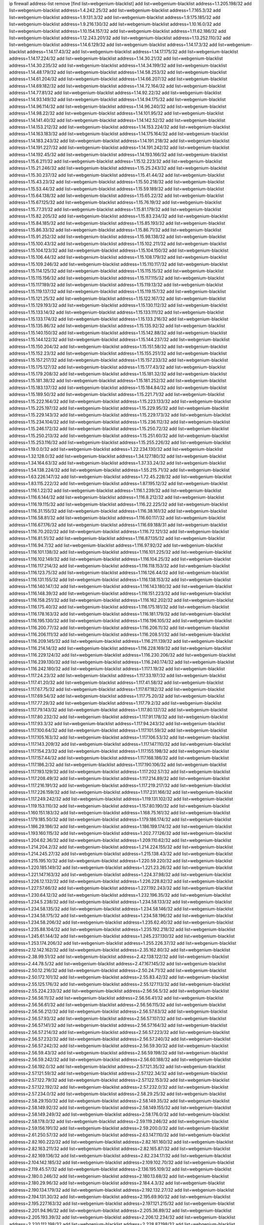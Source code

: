 ip firewall address-list
remove [find list=webgenium-blacklist]
add list=webgenium-blacklist address=1.1.205.198/32
add list=webgenium-blacklist address=1.4.242.25/32
add list=webgenium-blacklist address=1.7.165.3/32
add list=webgenium-blacklist address=1.9.131.3/32
add list=webgenium-blacklist address=1.9.175.185/32
add list=webgenium-blacklist address=1.9.216.130/32
add list=webgenium-blacklist address=1.10.16.0/32
add list=webgenium-blacklist address=1.10.154.157/32
add list=webgenium-blacklist address=1.11.62.186/32
add list=webgenium-blacklist address=1.12.243.201/32
add list=webgenium-blacklist address=1.13.252.110/32
add list=webgenium-blacklist address=1.14.6.129/32
add list=webgenium-blacklist address=1.14.17.3/32
add list=webgenium-blacklist address=1.14.17.43/32
add list=webgenium-blacklist address=1.14.17.175/32
add list=webgenium-blacklist address=1.14.17.224/32
add list=webgenium-blacklist address=1.14.30.21/32
add list=webgenium-blacklist address=1.14.30.235/32
add list=webgenium-blacklist address=1.14.34.199/32
add list=webgenium-blacklist address=1.14.48.179/32
add list=webgenium-blacklist address=1.14.58.253/32
add list=webgenium-blacklist address=1.14.61.204/32
add list=webgenium-blacklist address=1.14.66.207/32
add list=webgenium-blacklist address=1.14.69.182/32
add list=webgenium-blacklist address=1.14.72.164/32
add list=webgenium-blacklist address=1.14.77.81/32
add list=webgenium-blacklist address=1.14.92.22/32
add list=webgenium-blacklist address=1.14.93.149/32
add list=webgenium-blacklist address=1.14.94.175/32
add list=webgenium-blacklist address=1.14.96.114/32
add list=webgenium-blacklist address=1.14.96.240/32
add list=webgenium-blacklist address=1.14.98.22/32
add list=webgenium-blacklist address=1.14.101.95/32
add list=webgenium-blacklist address=1.14.141.40/32
add list=webgenium-blacklist address=1.14.142.52/32
add list=webgenium-blacklist address=1.14.153.212/32
add list=webgenium-blacklist address=1.14.153.224/32
add list=webgenium-blacklist address=1.14.163.183/32
add list=webgenium-blacklist address=1.14.175.164/32
add list=webgenium-blacklist address=1.14.183.243/32
add list=webgenium-blacklist address=1.14.191.218/32
add list=webgenium-blacklist address=1.14.191.227/32
add list=webgenium-blacklist address=1.14.191.242/32
add list=webgenium-blacklist address=1.14.192.45/32
add list=webgenium-blacklist address=1.14.193.166/32
add list=webgenium-blacklist address=1.15.6.211/32
add list=webgenium-blacklist address=1.15.12.223/32
add list=webgenium-blacklist address=1.15.21.246/32
add list=webgenium-blacklist address=1.15.25.243/32
add list=webgenium-blacklist address=1.15.30.237/32
add list=webgenium-blacklist address=1.15.41.44/32
add list=webgenium-blacklist address=1.15.43.23/32
add list=webgenium-blacklist address=1.15.50.218/32
add list=webgenium-blacklist address=1.15.53.44/32
add list=webgenium-blacklist address=1.15.59.189/32
add list=webgenium-blacklist address=1.15.64.138/32
add list=webgenium-blacklist address=1.15.65.22/32
add list=webgenium-blacklist address=1.15.67.125/32
add list=webgenium-blacklist address=1.15.76.19/32
add list=webgenium-blacklist address=1.15.77.31/32
add list=webgenium-blacklist address=1.15.81.179/32
add list=webgenium-blacklist address=1.15.82.205/32
add list=webgenium-blacklist address=1.15.83.234/32
add list=webgenium-blacklist address=1.15.84.185/32
add list=webgenium-blacklist address=1.15.85.193/32
add list=webgenium-blacklist address=1.15.86.33/32
add list=webgenium-blacklist address=1.15.86.71/32
add list=webgenium-blacklist address=1.15.91.252/32
add list=webgenium-blacklist address=1.15.98.138/32
add list=webgenium-blacklist address=1.15.100.43/32
add list=webgenium-blacklist address=1.15.102.211/32
add list=webgenium-blacklist address=1.15.104.123/32
add list=webgenium-blacklist address=1.15.104.150/32
add list=webgenium-blacklist address=1.15.106.44/32
add list=webgenium-blacklist address=1.15.108.179/32
add list=webgenium-blacklist address=1.15.109.246/32
add list=webgenium-blacklist address=1.15.110.117/32
add list=webgenium-blacklist address=1.15.114.125/32
add list=webgenium-blacklist address=1.15.115.15/32
add list=webgenium-blacklist address=1.15.115.156/32
add list=webgenium-blacklist address=1.15.117.115/32
add list=webgenium-blacklist address=1.15.117.189/32
add list=webgenium-blacklist address=1.15.119.13/32
add list=webgenium-blacklist address=1.15.119.137/32
add list=webgenium-blacklist address=1.15.119.157/32
add list=webgenium-blacklist address=1.15.121.25/32
add list=webgenium-blacklist address=1.15.122.167/32
add list=webgenium-blacklist address=1.15.129.193/32
add list=webgenium-blacklist address=1.15.130.112/32
add list=webgenium-blacklist address=1.15.133.14/32
add list=webgenium-blacklist address=1.15.133.111/32
add list=webgenium-blacklist address=1.15.133.174/32
add list=webgenium-blacklist address=1.15.133.216/32
add list=webgenium-blacklist address=1.15.135.86/32
add list=webgenium-blacklist address=1.15.135.92/32
add list=webgenium-blacklist address=1.15.140.150/32
add list=webgenium-blacklist address=1.15.142.88/32
add list=webgenium-blacklist address=1.15.144.122/32
add list=webgenium-blacklist address=1.15.144.237/32
add list=webgenium-blacklist address=1.15.150.204/32
add list=webgenium-blacklist address=1.15.151.58/32
add list=webgenium-blacklist address=1.15.152.23/32
add list=webgenium-blacklist address=1.15.155.251/32
add list=webgenium-blacklist address=1.15.157.217/32
add list=webgenium-blacklist address=1.15.157.233/32
add list=webgenium-blacklist address=1.15.175.127/32
add list=webgenium-blacklist address=1.15.177.43/32
add list=webgenium-blacklist address=1.15.179.208/32
add list=webgenium-blacklist address=1.15.181.32/32
add list=webgenium-blacklist address=1.15.181.38/32
add list=webgenium-blacklist address=1.15.181.252/32
add list=webgenium-blacklist address=1.15.183.137/32
add list=webgenium-blacklist address=1.15.184.84/32
add list=webgenium-blacklist address=1.15.189.50/32
add list=webgenium-blacklist address=1.15.221.71/32
add list=webgenium-blacklist address=1.15.222.164/32
add list=webgenium-blacklist address=1.15.223.133/32
add list=webgenium-blacklist address=1.15.225.197/32
add list=webgenium-blacklist address=1.15.229.95/32
add list=webgenium-blacklist address=1.15.229.143/32
add list=webgenium-blacklist address=1.15.229.173/32
add list=webgenium-blacklist address=1.15.234.104/32
add list=webgenium-blacklist address=1.15.236.112/32
add list=webgenium-blacklist address=1.15.246.172/32
add list=webgenium-blacklist address=1.15.250.72/32
add list=webgenium-blacklist address=1.15.250.213/32
add list=webgenium-blacklist address=1.15.251.60/32
add list=webgenium-blacklist address=1.15.253.116/32
add list=webgenium-blacklist address=1.15.255.226/32
add list=webgenium-blacklist address=1.19.0.0/32
add list=webgenium-blacklist address=1.22.234.130/32
add list=webgenium-blacklist address=1.32.128.0/32
add list=webgenium-blacklist address=1.34.127.180/32
add list=webgenium-blacklist address=1.34.164.63/32
add list=webgenium-blacklist address=1.37.33.24/32
add list=webgenium-blacklist address=1.54.138.224/32
add list=webgenium-blacklist address=1.55.215.71/32
add list=webgenium-blacklist address=1.63.226.147/32
add list=webgenium-blacklist address=1.72.45.228/32
add list=webgenium-blacklist address=1.83.115.222/32
add list=webgenium-blacklist address=1.87.195.12/32
add list=webgenium-blacklist address=1.116.1.22/32
add list=webgenium-blacklist address=1.116.1.239/32
add list=webgenium-blacklist address=1.116.6.144/32
add list=webgenium-blacklist address=1.116.8.212/32
add list=webgenium-blacklist address=1.116.19.115/32
add list=webgenium-blacklist address=1.116.22.225/32
add list=webgenium-blacklist address=1.116.31.155/32
add list=webgenium-blacklist address=1.116.38.161/32
add list=webgenium-blacklist address=1.116.58.81/32
add list=webgenium-blacklist address=1.116.60.117/32
add list=webgenium-blacklist address=1.116.67.176/32
add list=webgenium-blacklist address=1.116.69.188/31
add list=webgenium-blacklist address=1.116.70.202/32
add list=webgenium-blacklist address=1.116.72.121/32
add list=webgenium-blacklist address=1.116.81.51/32
add list=webgenium-blacklist address=1.116.87.135/32
add list=webgenium-blacklist address=1.116.94.7/32
add list=webgenium-blacklist address=1.116.97.92/32
add list=webgenium-blacklist address=1.116.101.138/32
add list=webgenium-blacklist address=1.116.101.225/32
add list=webgenium-blacklist address=1.116.102.149/32
add list=webgenium-blacklist address=1.116.104.25/32
add list=webgenium-blacklist address=1.116.117.214/32
add list=webgenium-blacklist address=1.116.118.153/32
add list=webgenium-blacklist address=1.116.123.75/32
add list=webgenium-blacklist address=1.116.126.44/32
add list=webgenium-blacklist address=1.116.131.155/32
add list=webgenium-blacklist address=1.116.138.153/32
add list=webgenium-blacklist address=1.116.140.147/32
add list=webgenium-blacklist address=1.116.143.180/32
add list=webgenium-blacklist address=1.116.148.39/32
add list=webgenium-blacklist address=1.116.151.223/32
add list=webgenium-blacklist address=1.116.158.251/32
add list=webgenium-blacklist address=1.116.162.202/32
add list=webgenium-blacklist address=1.116.175.40/32
add list=webgenium-blacklist address=1.116.175.181/32
add list=webgenium-blacklist address=1.116.178.163/32
add list=webgenium-blacklist address=1.116.181.179/32
add list=webgenium-blacklist address=1.116.195.130/32
add list=webgenium-blacklist address=1.116.196.105/32
add list=webgenium-blacklist address=1.116.200.77/32
add list=webgenium-blacklist address=1.116.206.11/32
add list=webgenium-blacklist address=1.116.206.111/32
add list=webgenium-blacklist address=1.116.208.51/32
add list=webgenium-blacklist address=1.116.209.145/32
add list=webgenium-blacklist address=1.116.211.139/32
add list=webgenium-blacklist address=1.116.214.14/32
add list=webgenium-blacklist address=1.116.228.169/32
add list=webgenium-blacklist address=1.116.229.124/32
add list=webgenium-blacklist address=1.116.230.206/32
add list=webgenium-blacklist address=1.116.239.130/32
add list=webgenium-blacklist address=1.116.240.174/32
add list=webgenium-blacklist address=1.116.242.180/32
add list=webgenium-blacklist address=1.117.1.19/32
add list=webgenium-blacklist address=1.117.24.23/32
add list=webgenium-blacklist address=1.117.33.197/32
add list=webgenium-blacklist address=1.117.41.20/32
add list=webgenium-blacklist address=1.117.41.58/32
add list=webgenium-blacklist address=1.117.67.75/32
add list=webgenium-blacklist address=1.117.67.182/32
add list=webgenium-blacklist address=1.117.69.54/32
add list=webgenium-blacklist address=1.117.75.20/32
add list=webgenium-blacklist address=1.117.77.29/32
add list=webgenium-blacklist address=1.117.79.2/32
add list=webgenium-blacklist address=1.117.79.143/32
add list=webgenium-blacklist address=1.117.80.137/32
add list=webgenium-blacklist address=1.117.80.232/32
add list=webgenium-blacklist address=1.117.91.178/32
add list=webgenium-blacklist address=1.117.93.3/32
add list=webgenium-blacklist address=1.117.94.243/32
add list=webgenium-blacklist address=1.117.100.64/32
add list=webgenium-blacklist address=1.117.101.59/32
add list=webgenium-blacklist address=1.117.105.163/32
add list=webgenium-blacklist address=1.117.106.53/32
add list=webgenium-blacklist address=1.117.143.209/32
add list=webgenium-blacklist address=1.117.147.110/32
add list=webgenium-blacklist address=1.117.154.23/32
add list=webgenium-blacklist address=1.117.155.198/32
add list=webgenium-blacklist address=1.117.157.44/32
add list=webgenium-blacklist address=1.117.168.186/32
add list=webgenium-blacklist address=1.117.186.2/32
add list=webgenium-blacklist address=1.117.190.106/32
add list=webgenium-blacklist address=1.117.193.129/32
add list=webgenium-blacklist address=1.117.202.57/32
add list=webgenium-blacklist address=1.117.208.49/32
add list=webgenium-blacklist address=1.117.214.89/32
add list=webgenium-blacklist address=1.117.216.191/32
add list=webgenium-blacklist address=1.117.219.217/32
add list=webgenium-blacklist address=1.117.226.159/32
add list=webgenium-blacklist address=1.117.231.166/32
add list=webgenium-blacklist address=1.117.249.242/32
add list=webgenium-blacklist address=1.119.131.102/32
add list=webgenium-blacklist address=1.119.153.110/32
add list=webgenium-blacklist address=1.157.80.190/32
add list=webgenium-blacklist address=1.160.151.183/32
add list=webgenium-blacklist address=1.168.75.161/32
add list=webgenium-blacklist address=1.179.185.50/32
add list=webgenium-blacklist address=1.179.186.174/32
add list=webgenium-blacklist address=1.186.29.186/32
add list=webgenium-blacklist address=1.186.199.174/32
add list=webgenium-blacklist address=1.193.160.115/32
add list=webgenium-blacklist address=1.202.77.126/32
add list=webgenium-blacklist address=1.204.62.36/32
add list=webgenium-blacklist address=1.209.110.62/32
add list=webgenium-blacklist address=1.214.204.2/32
add list=webgenium-blacklist address=1.214.224.155/32
add list=webgenium-blacklist address=1.214.245.27/32
add list=webgenium-blacklist address=1.215.138.43/32
add list=webgenium-blacklist address=1.215.195.10/32
add list=webgenium-blacklist address=1.220.59.220/32
add list=webgenium-blacklist address=1.220.185.149/32
add list=webgenium-blacklist address=1.221.23.26/32
add list=webgenium-blacklist address=1.221.147.163/32
add list=webgenium-blacklist address=1.224.37.98/32
add list=webgenium-blacklist address=1.226.12.132/32
add list=webgenium-blacklist address=1.226.228.82/32
add list=webgenium-blacklist address=1.227.57.66/32
add list=webgenium-blacklist address=1.227.192.243/32
add list=webgenium-blacklist address=1.230.64.12/32
add list=webgenium-blacklist address=1.232.196.35/32
add list=webgenium-blacklist address=1.234.5.238/32
add list=webgenium-blacklist address=1.234.58.133/32
add list=webgenium-blacklist address=1.234.58.135/32
add list=webgenium-blacklist address=1.234.58.146/32
add list=webgenium-blacklist address=1.234.58.175/32
add list=webgenium-blacklist address=1.234.58.196/32
add list=webgenium-blacklist address=1.234.58.206/32
add list=webgenium-blacklist address=1.235.62.40/32
add list=webgenium-blacklist address=1.235.88.104/32
add list=webgenium-blacklist address=1.235.192.218/32
add list=webgenium-blacklist address=1.245.61.144/32
add list=webgenium-blacklist address=1.245.237.130/32
add list=webgenium-blacklist address=1.253.174.206/32
add list=webgenium-blacklist address=1.255.226.37/32
add list=webgenium-blacklist address=2.12.142.162/32
add list=webgenium-blacklist address=2.35.162.80/32
add list=webgenium-blacklist address=2.38.99.51/32
add list=webgenium-blacklist address=2.42.138.122/32
add list=webgenium-blacklist address=2.44.78.5/32
add list=webgenium-blacklist address=2.47.167.145/32
add list=webgenium-blacklist address=2.50.12.216/32
add list=webgenium-blacklist address=2.50.24.71/32
add list=webgenium-blacklist address=2.50.172.101/32
add list=webgenium-blacklist address=2.55.83.42/32
add list=webgenium-blacklist address=2.55.125.176/32
add list=webgenium-blacklist address=2.55.127.113/32
add list=webgenium-blacklist address=2.55.224.233/32
add list=webgenium-blacklist address=2.56.56.5/32
add list=webgenium-blacklist address=2.56.56.11/32
add list=webgenium-blacklist address=2.56.56.41/32
add list=webgenium-blacklist address=2.56.56.61/32
add list=webgenium-blacklist address=2.56.56.115/32
add list=webgenium-blacklist address=2.56.56.212/32
add list=webgenium-blacklist address=2.56.57.63/32
add list=webgenium-blacklist address=2.56.57.93/32
add list=webgenium-blacklist address=2.56.57.107/32
add list=webgenium-blacklist address=2.56.57.141/32
add list=webgenium-blacklist address=2.56.57.164/32
add list=webgenium-blacklist address=2.56.57.214/32
add list=webgenium-blacklist address=2.56.57.223/32
add list=webgenium-blacklist address=2.56.57.232/32
add list=webgenium-blacklist address=2.56.57.240/32
add list=webgenium-blacklist address=2.56.57.242/32
add list=webgenium-blacklist address=2.56.59.30/32
add list=webgenium-blacklist address=2.56.59.43/32
add list=webgenium-blacklist address=2.56.59.198/32
add list=webgenium-blacklist address=2.56.59.242/32
add list=webgenium-blacklist address=2.56.60.188/32
add list=webgenium-blacklist address=2.56.192.0/32
add list=webgenium-blacklist address=2.57.121.35/32
add list=webgenium-blacklist address=2.57.121.59/32
add list=webgenium-blacklist address=2.57.122.34/32
add list=webgenium-blacklist address=2.57.122.79/32
add list=webgenium-blacklist address=2.57.122.153/32
add list=webgenium-blacklist address=2.57.122.192/32
add list=webgenium-blacklist address=2.57.232.0/32
add list=webgenium-blacklist address=2.57.234.0/32
add list=webgenium-blacklist address=2.58.29.25/32
add list=webgenium-blacklist address=2.58.29.150/32
add list=webgenium-blacklist address=2.58.149.35/32
add list=webgenium-blacklist address=2.58.149.92/32
add list=webgenium-blacklist address=2.58.149.155/32
add list=webgenium-blacklist address=2.58.149.249/32
add list=webgenium-blacklist address=2.58.176.0/32
add list=webgenium-blacklist address=2.58.178.0/32
add list=webgenium-blacklist address=2.59.119.246/32
add list=webgenium-blacklist address=2.59.156.191/32
add list=webgenium-blacklist address=2.59.200.0/32
add list=webgenium-blacklist address=2.61.250.57/32
add list=webgenium-blacklist address=2.63.147.110/32
add list=webgenium-blacklist address=2.82.160.222/32
add list=webgenium-blacklist address=2.82.161.160/32
add list=webgenium-blacklist address=2.82.163.211/32
add list=webgenium-blacklist address=2.82.165.87/32
add list=webgenium-blacklist address=2.82.169.136/32
add list=webgenium-blacklist address=2.82.234.17/32
add list=webgenium-blacklist address=2.104.142.185/32
add list=webgenium-blacklist address=2.109.102.70/32
add list=webgenium-blacklist address=2.119.45.57/32
add list=webgenium-blacklist address=2.136.195.109/32
add list=webgenium-blacklist address=2.180.0.246/32
add list=webgenium-blacklist address=2.180.13.68/32
add list=webgenium-blacklist address=2.180.29.96/32
add list=webgenium-blacklist address=2.184.4.3/32
add list=webgenium-blacklist address=2.190.134.179/32
add list=webgenium-blacklist address=2.192.132.27/32
add list=webgenium-blacklist address=2.194.131.30/32
add list=webgenium-blacklist address=2.195.69.90/32
add list=webgenium-blacklist address=2.195.227.163/32
add list=webgenium-blacklist address=2.197.121.215/32
add list=webgenium-blacklist address=2.201.94.96/32
add list=webgenium-blacklist address=2.205.36.89/32
add list=webgenium-blacklist address=2.205.193.39/32
add list=webgenium-blacklist address=2.206.12.234/32
add list=webgenium-blacklist address=2.220.112.198/32
add list=webgenium-blacklist address=2.228.87.198/32
add list=webgenium-blacklist address=2.228.139.162/32
add list=webgenium-blacklist address=2.229.120.16/32
add list=webgenium-blacklist address=2.232.248.6/32
add list=webgenium-blacklist address=2.234.169.143/32
add list=webgenium-blacklist address=2.236.108.242/32
add list=webgenium-blacklist address=2.238.147.10/32
add list=webgenium-blacklist address=2.243.26.182/32
add list=webgenium-blacklist address=2.243.102.226/32
add list=webgenium-blacklist address=2.243.176.30/32
add list=webgenium-blacklist address=2.244.14.16/32
add list=webgenium-blacklist address=2.247.242.195/32
add list=webgenium-blacklist address=2.247.244.185/32
add list=webgenium-blacklist address=2.247.245.7/32
add list=webgenium-blacklist address=2.247.246.133/32
add list=webgenium-blacklist address=2.247.254.195/32
add list=webgenium-blacklist address=3.6.86.38/32
add list=webgenium-blacklist address=3.8.97.236/32
add list=webgenium-blacklist address=3.8.139.13/32
add list=webgenium-blacklist address=3.8.146.134/32
add list=webgenium-blacklist address=3.9.12.82/32
add list=webgenium-blacklist address=3.12.252.23/32
add list=webgenium-blacklist address=3.13.79.116/32
add list=webgenium-blacklist address=3.14.95.198/32
add list=webgenium-blacklist address=3.17.134.78/32
add list=webgenium-blacklist address=3.19.56.190/32
add list=webgenium-blacklist address=3.19.64.219/32
add list=webgenium-blacklist address=3.23.13.246/32
add list=webgenium-blacklist address=3.36.241.171/32
add list=webgenium-blacklist address=3.37.22.124/32
add list=webgenium-blacklist address=3.38.108.85/32
add list=webgenium-blacklist address=3.64.165.204/32
add list=webgenium-blacklist address=3.67.76.148/32
add list=webgenium-blacklist address=3.83.117.112/32
add list=webgenium-blacklist address=3.86.246.233/32
add list=webgenium-blacklist address=3.87.144.193/32
add list=webgenium-blacklist address=3.92.128.229/32
add list=webgenium-blacklist address=3.99.181.52/32
add list=webgenium-blacklist address=3.108.207.69/32
add list=webgenium-blacklist address=3.108.247.196/32
add list=webgenium-blacklist address=3.109.123.35/32
add list=webgenium-blacklist address=3.114.188.19/32
add list=webgenium-blacklist address=3.122.247.27/32
add list=webgenium-blacklist address=3.129.19.130/32
add list=webgenium-blacklist address=3.137.139.3/32
add list=webgenium-blacklist address=3.138.190.218/32
add list=webgenium-blacklist address=3.141.106.25/32
add list=webgenium-blacklist address=3.143.184.59/32
add list=webgenium-blacklist address=3.144.237.106/32
add list=webgenium-blacklist address=3.235.74.54/32
add list=webgenium-blacklist address=4.7.94.244/32
add list=webgenium-blacklist address=4.53.149.94/32
add list=webgenium-blacklist address=4.71.37.45/32
add list=webgenium-blacklist address=5.2.67.226/32
add list=webgenium-blacklist address=5.2.69.50/32
add list=webgenium-blacklist address=5.2.70.140/32
add list=webgenium-blacklist address=5.2.70.192/32
add list=webgenium-blacklist address=5.2.70.198/32
add list=webgenium-blacklist address=5.2.70.223/32
add list=webgenium-blacklist address=5.2.72.73/32
add list=webgenium-blacklist address=5.2.72.101/32
add list=webgenium-blacklist address=5.2.72.110/32
add list=webgenium-blacklist address=5.2.72.113/32
add list=webgenium-blacklist address=5.2.72.124/32
add list=webgenium-blacklist address=5.2.72.168/32
add list=webgenium-blacklist address=5.2.72.226/32
add list=webgenium-blacklist address=5.2.73.66/32
add list=webgenium-blacklist address=5.2.73.169/32
add list=webgenium-blacklist address=5.2.73.229/32
add list=webgenium-blacklist address=5.2.75.218/32
add list=webgenium-blacklist address=5.2.75.253/32
add list=webgenium-blacklist address=5.2.76.221/32
add list=webgenium-blacklist address=5.2.77.22/32
add list=webgenium-blacklist address=5.2.77.146/32
add list=webgenium-blacklist address=5.2.78.69/32
add list=webgenium-blacklist address=5.2.78.97/32
add list=webgenium-blacklist address=5.2.79.111/32
add list=webgenium-blacklist address=5.2.79.179/32
add list=webgenium-blacklist address=5.2.91.203/32
add list=webgenium-blacklist address=5.2.124.162/32
add list=webgenium-blacklist address=5.2.188.23/32
add list=webgenium-blacklist address=5.3.6.82/32
add list=webgenium-blacklist address=5.3.87.134/32
add list=webgenium-blacklist address=5.8.10.202/32
add list=webgenium-blacklist address=5.9.117.84/32
add list=webgenium-blacklist address=5.9.143.215/32
add list=webgenium-blacklist address=5.11.23.130/32
add list=webgenium-blacklist address=5.21.5.139/32
add list=webgenium-blacklist address=5.34.204.108/32
add list=webgenium-blacklist address=5.34.204.142/32
add list=webgenium-blacklist address=5.34.204.147/32
add list=webgenium-blacklist address=5.34.205.29/32
add list=webgenium-blacklist address=5.34.205.38/32
add list=webgenium-blacklist address=5.34.205.44/32
add list=webgenium-blacklist address=5.34.205.54/32
add list=webgenium-blacklist address=5.34.205.62/32
add list=webgenium-blacklist address=5.34.205.67/32
add list=webgenium-blacklist address=5.34.205.74/32
add list=webgenium-blacklist address=5.34.205.95/32
add list=webgenium-blacklist address=5.34.205.98/32
add list=webgenium-blacklist address=5.34.205.118/32
add list=webgenium-blacklist address=5.34.205.132/32
add list=webgenium-blacklist address=5.34.205.143/32
add list=webgenium-blacklist address=5.34.205.151/32
add list=webgenium-blacklist address=5.34.205.174/32
add list=webgenium-blacklist address=5.34.205.192/32
add list=webgenium-blacklist address=5.34.207.28/32
add list=webgenium-blacklist address=5.34.207.33/32
add list=webgenium-blacklist address=5.34.207.46/32
add list=webgenium-blacklist address=5.34.207.52/32
add list=webgenium-blacklist address=5.34.207.58/32
add list=webgenium-blacklist address=5.34.207.67/32
add list=webgenium-blacklist address=5.34.207.79/32
add list=webgenium-blacklist address=5.34.207.91/32
add list=webgenium-blacklist address=5.34.207.93/32
add list=webgenium-blacklist address=5.34.207.95/32
add list=webgenium-blacklist address=5.34.207.103/32
add list=webgenium-blacklist address=5.34.207.107/32
add list=webgenium-blacklist address=5.34.207.132/32
add list=webgenium-blacklist address=5.38.193.196/32
add list=webgenium-blacklist address=5.45.73.5/32
add list=webgenium-blacklist address=5.45.100.222/32
add list=webgenium-blacklist address=5.54.48.201/32
add list=webgenium-blacklist address=5.57.55.156/32
add list=webgenium-blacklist address=5.58.49.173/32
add list=webgenium-blacklist address=5.62.20.37/32
add list=webgenium-blacklist address=5.62.20.45/32
add list=webgenium-blacklist address=5.62.57.45/32
add list=webgenium-blacklist address=5.62.57.49/32
add list=webgenium-blacklist address=5.62.57.105/32
add list=webgenium-blacklist address=5.62.58.237/32
add list=webgenium-blacklist address=5.62.59.9/32
add list=webgenium-blacklist address=5.62.59.21/32
add list=webgenium-blacklist address=5.62.59.25/32
add list=webgenium-blacklist address=5.62.59.69/32
add list=webgenium-blacklist address=5.62.63.121/32
add list=webgenium-blacklist address=5.63.174.64/32
add list=webgenium-blacklist address=5.64.86.110/32
add list=webgenium-blacklist address=5.79.109.48/32
add list=webgenium-blacklist address=5.88.161.142/32
add list=webgenium-blacklist address=5.90.33.197/32
add list=webgenium-blacklist address=5.90.138.76/32
add list=webgenium-blacklist address=5.90.176.29/32
add list=webgenium-blacklist address=5.90.177.131/32
add list=webgenium-blacklist address=5.91.5.9/32
add list=webgenium-blacklist address=5.91.15.158/32
add list=webgenium-blacklist address=5.91.25.147/32
add list=webgenium-blacklist address=5.91.28.246/32
add list=webgenium-blacklist address=5.101.99.198/32
add list=webgenium-blacklist address=5.101.140.75/32
add list=webgenium-blacklist address=5.101.157.216/32
add list=webgenium-blacklist address=5.101.192.33/32
add list=webgenium-blacklist address=5.103.48.158/32
add list=webgenium-blacklist address=5.134.128.0/32
add list=webgenium-blacklist address=5.135.28.122/32
add list=webgenium-blacklist address=5.135.125.246/32
add list=webgenium-blacklist address=5.141.85.82/32
add list=webgenium-blacklist address=5.142.238.4/32
add list=webgenium-blacklist address=5.144.96.93/32
add list=webgenium-blacklist address=5.149.73.234/32
add list=webgenium-blacklist address=5.149.156.12/32
add list=webgenium-blacklist address=5.149.206.240/32
add list=webgenium-blacklist address=5.150.244.149/32
add list=webgenium-blacklist address=5.152.146.137/32
add list=webgenium-blacklist address=5.153.112.147/32
add list=webgenium-blacklist address=5.153.182.248/32
add list=webgenium-blacklist address=5.154.174.172/32
add list=webgenium-blacklist address=5.160.178.178/32
add list=webgenium-blacklist address=5.164.169.40/32
add list=webgenium-blacklist address=5.164.220.49/32
add list=webgenium-blacklist address=5.167.64.0/21
add list=webgenium-blacklist address=5.169.185.98/32
add list=webgenium-blacklist address=5.169.190.108/32
add list=webgenium-blacklist address=5.170.68.74/32
add list=webgenium-blacklist address=5.175.79.174/32
add list=webgenium-blacklist address=5.178.62.252/32
add list=webgenium-blacklist address=5.180.4.0/32
add list=webgenium-blacklist address=5.180.44.35/32
add list=webgenium-blacklist address=5.180.187.63/32
add list=webgenium-blacklist address=5.181.17.162/32
add list=webgenium-blacklist address=5.181.80.22/32
add list=webgenium-blacklist address=5.181.80.124/32
add list=webgenium-blacklist address=5.181.80.155/32
add list=webgenium-blacklist address=5.181.80.175/32
add list=webgenium-blacklist address=5.181.80.207/32
add list=webgenium-blacklist address=5.181.80.222/32
add list=webgenium-blacklist address=5.181.80.225/32
add list=webgenium-blacklist address=5.182.210.216/32
add list=webgenium-blacklist address=5.183.8.211/32
add list=webgenium-blacklist address=5.183.60.0/32
add list=webgenium-blacklist address=5.183.130.225/32
add list=webgenium-blacklist address=5.183.209.217/32
add list=webgenium-blacklist address=5.188.10.0/32
add list=webgenium-blacklist address=5.188.11.0/32
add list=webgenium-blacklist address=5.188.62.34/32
add list=webgenium-blacklist address=5.188.62.76/32
add list=webgenium-blacklist address=5.188.62.140/32
add list=webgenium-blacklist address=5.188.62.214/32
add list=webgenium-blacklist address=5.188.99.238/32
add list=webgenium-blacklist address=5.188.159.169/32
add list=webgenium-blacklist address=5.188.206.0/32
add list=webgenium-blacklist address=5.188.206.2/31
add list=webgenium-blacklist address=5.188.206.4/31
add list=webgenium-blacklist address=5.188.206.6/32
add list=webgenium-blacklist address=5.188.206.130/32
add list=webgenium-blacklist address=5.188.206.146/31
add list=webgenium-blacklist address=5.188.206.148/31
add list=webgenium-blacklist address=5.188.206.150/32
add list=webgenium-blacklist address=5.188.206.234/31
add list=webgenium-blacklist address=5.188.206.236/31
add list=webgenium-blacklist address=5.188.206.238/32
add list=webgenium-blacklist address=5.188.210.36/32
add list=webgenium-blacklist address=5.188.210.56/31
add list=webgenium-blacklist address=5.188.210.58/32
add list=webgenium-blacklist address=5.188.210.61/32
add list=webgenium-blacklist address=5.188.210.242/32
add list=webgenium-blacklist address=5.188.211.45/32
add list=webgenium-blacklist address=5.189.138.128/32
add list=webgenium-blacklist address=5.189.146.142/32
add list=webgenium-blacklist address=5.189.146.191/32
add list=webgenium-blacklist address=5.189.156.164/32
add list=webgenium-blacklist address=5.189.156.227/32
add list=webgenium-blacklist address=5.190.66.226/32
add list=webgenium-blacklist address=5.190.81.80/32
add list=webgenium-blacklist address=5.190.97.44/32
add list=webgenium-blacklist address=5.190.111.72/32
add list=webgenium-blacklist address=5.190.123.235/32
add list=webgenium-blacklist address=5.190.133.241/32
add list=webgenium-blacklist address=5.190.168.32/32
add list=webgenium-blacklist address=5.190.179.87/32
add list=webgenium-blacklist address=5.190.189.89/32
add list=webgenium-blacklist address=5.199.143.202/32
add list=webgenium-blacklist address=5.199.174.107/32
add list=webgenium-blacklist address=5.200.92.116/32
add list=webgenium-blacklist address=5.206.96.90/32
add list=webgenium-blacklist address=5.224.225.93/32
add list=webgenium-blacklist address=5.228.151.138/32
add list=webgenium-blacklist address=5.228.168.178/32
add list=webgenium-blacklist address=5.232.120.92/32
add list=webgenium-blacklist address=5.235.235.125/32
add list=webgenium-blacklist address=5.253.24.174/32
add list=webgenium-blacklist address=5.253.204.36/32
add list=webgenium-blacklist address=5.253.204.39/32
add list=webgenium-blacklist address=5.253.204.42/32
add list=webgenium-blacklist address=5.253.204.46/32
add list=webgenium-blacklist address=5.254.199.97/32
add list=webgenium-blacklist address=5.255.96.245/32
add list=webgenium-blacklist address=5.255.97.170/32
add list=webgenium-blacklist address=5.255.97.176/32
add list=webgenium-blacklist address=5.255.98.101/32
add list=webgenium-blacklist address=5.255.98.156/32
add list=webgenium-blacklist address=5.255.99.188/32
add list=webgenium-blacklist address=5.255.100.243/32
add list=webgenium-blacklist address=5.255.102.127/32
add list=webgenium-blacklist address=5.255.253.112/32
add list=webgenium-blacklist address=8.9.231.10/32
add list=webgenium-blacklist address=8.21.8.74/32
add list=webgenium-blacklist address=8.25.96.93/32
add list=webgenium-blacklist address=8.25.96.127/32
add list=webgenium-blacklist address=8.26.182.36/32
add list=webgenium-blacklist address=8.28.113.76/32
add list=webgenium-blacklist address=8.29.105.11/32
add list=webgenium-blacklist address=8.29.105.42/32
add list=webgenium-blacklist address=8.29.105.183/32
add list=webgenium-blacklist address=8.29.105.192/32
add list=webgenium-blacklist address=8.30.234.32/32
add list=webgenium-blacklist address=8.30.234.84/32
add list=webgenium-blacklist address=8.36.152.14/32
add list=webgenium-blacklist address=8.36.152.68/32
add list=webgenium-blacklist address=8.37.43.2/32
add list=webgenium-blacklist address=8.37.43.14/31
add list=webgenium-blacklist address=8.37.43.166/32
add list=webgenium-blacklist address=8.37.43.175/32
add list=webgenium-blacklist address=8.37.43.188/32
add list=webgenium-blacklist address=8.37.43.210/32
add list=webgenium-blacklist address=8.37.43.215/32
add list=webgenium-blacklist address=8.37.43.224/32
add list=webgenium-blacklist address=8.37.43.229/32
add list=webgenium-blacklist address=8.37.43.231/32
add list=webgenium-blacklist address=8.37.43.236/32
add list=webgenium-blacklist address=8.37.43.242/32
add list=webgenium-blacklist address=8.37.43.249/32
add list=webgenium-blacklist address=8.38.147.9/32
add list=webgenium-blacklist address=8.38.147.73/32
add list=webgenium-blacklist address=8.38.172.96/32
add list=webgenium-blacklist address=8.39.228.5/32
add list=webgenium-blacklist address=8.42.69.93/32
add list=webgenium-blacklist address=8.45.41.30/32
add list=webgenium-blacklist address=8.45.41.84/32
add list=webgenium-blacklist address=8.45.42.87/32
add list=webgenium-blacklist address=8.129.121.196/32
add list=webgenium-blacklist address=8.131.62.110/32
add list=webgenium-blacklist address=8.134.77.147/32
add list=webgenium-blacklist address=8.140.161.62/32
add list=webgenium-blacklist address=8.141.58.239/32
add list=webgenium-blacklist address=8.143.14.96/32
add list=webgenium-blacklist address=8.144.164.133/32
add list=webgenium-blacklist address=8.208.86.156/32
add list=webgenium-blacklist address=8.209.216.211/32
add list=webgenium-blacklist address=8.209.217.188/32
add list=webgenium-blacklist address=8.209.244.62/32
add list=webgenium-blacklist address=8.210.21.213/32
add list=webgenium-blacklist address=8.210.57.22/32
add list=webgenium-blacklist address=8.210.70.27/32
add list=webgenium-blacklist address=8.210.90.76/32
add list=webgenium-blacklist address=8.210.110.152/32
add list=webgenium-blacklist address=8.210.146.161/32
add list=webgenium-blacklist address=8.210.156.105/32
add list=webgenium-blacklist address=8.210.158.38/32
add list=webgenium-blacklist address=8.210.162.129/32
add list=webgenium-blacklist address=8.210.164.23/32
add list=webgenium-blacklist address=8.210.165.224/32
add list=webgenium-blacklist address=8.210.201.221/32
add list=webgenium-blacklist address=8.210.255.35/32
add list=webgenium-blacklist address=8.211.6.253/32
add list=webgenium-blacklist address=8.211.143.190/32
add list=webgenium-blacklist address=8.211.166.194/32
add list=webgenium-blacklist address=8.214.24.158/32
add list=webgenium-blacklist address=8.214.75.231/32
add list=webgenium-blacklist address=8.225.226.100/32
add list=webgenium-blacklist address=12.7.109.227/32
add list=webgenium-blacklist address=12.18.26.234/32
add list=webgenium-blacklist address=12.26.177.118/32
add list=webgenium-blacklist address=12.87.106.234/32
add list=webgenium-blacklist address=12.88.71.22/32
add list=webgenium-blacklist address=12.88.204.226/32
add list=webgenium-blacklist address=12.146.110.195/32
add list=webgenium-blacklist address=12.173.254.230/32
add list=webgenium-blacklist address=12.191.116.182/32
add list=webgenium-blacklist address=12.236.65.90/32
add list=webgenium-blacklist address=12.238.55.163/32
add list=webgenium-blacklist address=12.251.130.22/32
add list=webgenium-blacklist address=13.40.67.190/32
add list=webgenium-blacklist address=13.40.106.81/32
add list=webgenium-blacklist address=13.40.197.174/32
add list=webgenium-blacklist address=13.52.77.132/32
add list=webgenium-blacklist address=13.52.204.253/32
add list=webgenium-blacklist address=13.59.217.176/32
add list=webgenium-blacklist address=13.65.16.18/32
add list=webgenium-blacklist address=13.66.131.233/32
add list=webgenium-blacklist address=13.68.241.141/32
add list=webgenium-blacklist address=13.70.4.204/32
add list=webgenium-blacklist address=13.71.46.226/32
add list=webgenium-blacklist address=13.72.86.172/32
add list=webgenium-blacklist address=13.72.228.119/32
add list=webgenium-blacklist address=13.73.187.223/32
add list=webgenium-blacklist address=13.74.150.50/32
add list=webgenium-blacklist address=13.76.97.26/32
add list=webgenium-blacklist address=13.76.97.191/32
add list=webgenium-blacklist address=13.77.174.169/32
add list=webgenium-blacklist address=13.78.202.234/32
add list=webgenium-blacklist address=13.81.45.37/32
add list=webgenium-blacklist address=13.82.48.168/32
add list=webgenium-blacklist address=13.83.41.0/32
add list=webgenium-blacklist address=13.89.56.43/32
add list=webgenium-blacklist address=13.90.36.165/32
add list=webgenium-blacklist address=13.90.206.15/32
add list=webgenium-blacklist address=13.125.233.241/32
add list=webgenium-blacklist address=13.230.162.244/32
add list=webgenium-blacklist address=13.233.4.243/32
add list=webgenium-blacklist address=13.233.103.187/32
add list=webgenium-blacklist address=13.233.144.145/32
add list=webgenium-blacklist address=13.233.253.47/32
add list=webgenium-blacklist address=13.234.35.90/32
add list=webgenium-blacklist address=13.234.38.95/32
add list=webgenium-blacklist address=13.235.176.166/32
add list=webgenium-blacklist address=14.5.12.34/32
add list=webgenium-blacklist address=14.6.16.137/32
add list=webgenium-blacklist address=14.9.224.128/32
add list=webgenium-blacklist address=14.18.144.234/32
add list=webgenium-blacklist address=14.29.64.91/32
add list=webgenium-blacklist address=14.29.173.29/32
add list=webgenium-blacklist address=14.29.173.146/32
add list=webgenium-blacklist address=14.29.173.223/32
add list=webgenium-blacklist address=14.29.178.230/32
add list=webgenium-blacklist address=14.29.178.243/32
add list=webgenium-blacklist address=14.29.211.220/32
add list=webgenium-blacklist address=14.29.222.175/32
add list=webgenium-blacklist address=14.29.230.110/32
add list=webgenium-blacklist address=14.29.235.225/32
add list=webgenium-blacklist address=14.29.237.242/32
add list=webgenium-blacklist address=14.29.238.115/32
add list=webgenium-blacklist address=14.29.238.135/32
add list=webgenium-blacklist address=14.29.240.225/32
add list=webgenium-blacklist address=14.29.243.4/32
add list=webgenium-blacklist address=14.33.57.26/32
add list=webgenium-blacklist address=14.35.205.150/32
add list=webgenium-blacklist address=14.37.220.94/32
add list=webgenium-blacklist address=14.37.220.200/32
add list=webgenium-blacklist address=14.37.220.235/32
add list=webgenium-blacklist address=14.39.41.39/32
add list=webgenium-blacklist address=14.39.141.142/32
add list=webgenium-blacklist address=14.41.110.51/32
add list=webgenium-blacklist address=14.48.175.248/32
add list=webgenium-blacklist address=14.49.36.247/32
add list=webgenium-blacklist address=14.49.116.236/32
add list=webgenium-blacklist address=14.49.143.57/32
add list=webgenium-blacklist address=14.52.38.171/32
add list=webgenium-blacklist address=14.52.38.228/32
add list=webgenium-blacklist address=14.52.53.78/32
add list=webgenium-blacklist address=14.52.249.27/32
add list=webgenium-blacklist address=14.53.60.131/32
add list=webgenium-blacklist address=14.61.182.232/32
add list=webgenium-blacklist address=14.63.162.98/32
add list=webgenium-blacklist address=14.63.162.167/32
add list=webgenium-blacklist address=14.63.165.16/32
add list=webgenium-blacklist address=14.63.185.80/32
add list=webgenium-blacklist address=14.63.213.72/32
add list=webgenium-blacklist address=14.63.219.105/32
add list=webgenium-blacklist address=14.63.226.32/32
add list=webgenium-blacklist address=14.70.189.158/32
add list=webgenium-blacklist address=14.97.17.202/32
add list=webgenium-blacklist address=14.97.43.11/32
add list=webgenium-blacklist address=14.97.43.13/32
add list=webgenium-blacklist address=14.97.44.78/32
add list=webgenium-blacklist address=14.97.53.114/32
add list=webgenium-blacklist address=14.99.41.142/32
add list=webgenium-blacklist address=14.99.147.101/32
add list=webgenium-blacklist address=14.99.155.181/32
add list=webgenium-blacklist address=14.99.176.210/32
add list=webgenium-blacklist address=14.102.35.190/32
add list=webgenium-blacklist address=14.102.43.22/32
add list=webgenium-blacklist address=14.102.74.99/32
add list=webgenium-blacklist address=14.102.123.130/32
add list=webgenium-blacklist address=14.102.154.66/32
add list=webgenium-blacklist address=14.116.153.214/32
add list=webgenium-blacklist address=14.116.155.166/32
add list=webgenium-blacklist address=14.116.158.28/32
add list=webgenium-blacklist address=14.116.189.222/32
add list=webgenium-blacklist address=14.135.120.3/32
add list=webgenium-blacklist address=14.136.94.164/32
add list=webgenium-blacklist address=14.136.104.38/32
add list=webgenium-blacklist address=14.139.109.19/32
add list=webgenium-blacklist address=14.140.95.157/32
add list=webgenium-blacklist address=14.142.131.116/32
add list=webgenium-blacklist address=14.142.166.44/32
add list=webgenium-blacklist address=14.142.251.99/32
add list=webgenium-blacklist address=14.142.251.100/32
add list=webgenium-blacklist address=14.142.251.123/32
add list=webgenium-blacklist address=14.143.3.30/32
add list=webgenium-blacklist address=14.143.49.206/32
add list=webgenium-blacklist address=14.143.150.66/32
add list=webgenium-blacklist address=14.160.66.150/32
add list=webgenium-blacklist address=14.160.70.158/32
add list=webgenium-blacklist address=14.161.20.182/32
add list=webgenium-blacklist address=14.161.27.163/32
add list=webgenium-blacklist address=14.161.36.234/32
add list=webgenium-blacklist address=14.161.47.218/32
add list=webgenium-blacklist address=14.161.49.29/32
add list=webgenium-blacklist address=14.162.175.0/32
add list=webgenium-blacklist address=14.162.178.120/32
add list=webgenium-blacklist address=14.162.219.184/32
add list=webgenium-blacklist address=14.162.225.88/32
add list=webgenium-blacklist address=14.164.185.254/32
add list=webgenium-blacklist address=14.169.120.217/32
add list=webgenium-blacklist address=14.169.181.51/32
add list=webgenium-blacklist address=14.169.183.219/32
add list=webgenium-blacklist address=14.170.154.13/32
add list=webgenium-blacklist address=14.176.36.128/32
add list=webgenium-blacklist address=14.176.225.106/32
add list=webgenium-blacklist address=14.177.130.13/32
add list=webgenium-blacklist address=14.177.132.116/32
add list=webgenium-blacklist address=14.177.134.105/32
add list=webgenium-blacklist address=14.177.145.219/32
add list=webgenium-blacklist address=14.177.166.75/32
add list=webgenium-blacklist address=14.182.174.97/32
add list=webgenium-blacklist address=14.186.17.86/32
add list=webgenium-blacklist address=14.186.18.135/32
add list=webgenium-blacklist address=14.186.20.163/32
add list=webgenium-blacklist address=14.186.219.133/32
add list=webgenium-blacklist address=14.186.242.81/32
add list=webgenium-blacklist address=14.186.247.94/32
add list=webgenium-blacklist address=14.187.35.139/32
add list=webgenium-blacklist address=14.187.39.202/32
add list=webgenium-blacklist address=14.187.43.243/32
add list=webgenium-blacklist address=14.187.46.127/32
add list=webgenium-blacklist address=14.187.51.11/32
add list=webgenium-blacklist address=14.187.73.205/32
add list=webgenium-blacklist address=14.187.114.101/32
add list=webgenium-blacklist address=14.187.130.106/32
add list=webgenium-blacklist address=14.198.168.140/32
add list=webgenium-blacklist address=14.204.145.108/32
add list=webgenium-blacklist address=14.222.195.216/32
add list=webgenium-blacklist address=14.225.8.34/32
add list=webgenium-blacklist address=14.226.226.123/32
add list=webgenium-blacklist address=14.226.250.57/32
add list=webgenium-blacklist address=14.231.39.131/32
add list=webgenium-blacklist address=14.231.56.2/32
add list=webgenium-blacklist address=14.231.67.32/32
add list=webgenium-blacklist address=14.231.248.43/32
add list=webgenium-blacklist address=14.231.255.248/32
add list=webgenium-blacklist address=14.232.168.106/32
add list=webgenium-blacklist address=14.232.202.151/32
add list=webgenium-blacklist address=14.232.244.45/32
add list=webgenium-blacklist address=14.234.9.112/32
add list=webgenium-blacklist address=14.241.75.24/32
add list=webgenium-blacklist address=14.241.90.181/32
add list=webgenium-blacklist address=14.241.225.249/32
add list=webgenium-blacklist address=14.241.230.171/32
add list=webgenium-blacklist address=14.241.244.104/32
add list=webgenium-blacklist address=14.248.19.136/32
add list=webgenium-blacklist address=14.248.74.109/32
add list=webgenium-blacklist address=14.248.75.229/32
add list=webgenium-blacklist address=14.248.109.103/32
add list=webgenium-blacklist address=14.248.136.97/32
add list=webgenium-blacklist address=14.248.196.25/32
add list=webgenium-blacklist address=14.254.112.1/32
add list=webgenium-blacklist address=14.254.176.105/32
add list=webgenium-blacklist address=15.207.111.37/32
add list=webgenium-blacklist address=18.118.61.189/32
add list=webgenium-blacklist address=18.118.140.153/32
add list=webgenium-blacklist address=18.132.10.37/32
add list=webgenium-blacklist address=18.133.241.131/32
add list=webgenium-blacklist address=18.134.249.205/32
add list=webgenium-blacklist address=18.170.98.74/32
add list=webgenium-blacklist address=18.170.166.95/32
add list=webgenium-blacklist address=18.191.153.173/32
add list=webgenium-blacklist address=18.206.189.73/32
add list=webgenium-blacklist address=18.218.94.254/32
add list=webgenium-blacklist address=18.222.24.203/32
add list=webgenium-blacklist address=18.234.198.192/32
add list=webgenium-blacklist address=18.237.26.35/32
add list=webgenium-blacklist address=20.24.17.73/32
add list=webgenium-blacklist address=20.36.182.53/32
add list=webgenium-blacklist address=20.38.174.70/32
add list=webgenium-blacklist address=20.39.242.238/32
add list=webgenium-blacklist address=20.40.81.0/32
add list=webgenium-blacklist address=20.42.84.12/32
add list=webgenium-blacklist address=20.49.201.49/32
add list=webgenium-blacklist address=20.50.234.100/32
add list=webgenium-blacklist address=20.52.52.136/32
add list=webgenium-blacklist address=20.54.198.37/32
add list=webgenium-blacklist address=20.55.7.226/32
add list=webgenium-blacklist address=20.63.208.61/32
add list=webgenium-blacklist address=20.64.157.95/32
add list=webgenium-blacklist address=20.68.244.13/32
add list=webgenium-blacklist address=20.70.152.170/32
add list=webgenium-blacklist address=20.70.190.160/32
add list=webgenium-blacklist address=20.71.8.0/32
add list=webgenium-blacklist address=20.71.193.60/32
add list=webgenium-blacklist address=20.77.9.146/32
add list=webgenium-blacklist address=20.84.56.71/32
add list=webgenium-blacklist address=20.85.242.31/32
add list=webgenium-blacklist address=20.89.48.177/32
add list=webgenium-blacklist address=20.99.156.193/32
add list=webgenium-blacklist address=20.101.102.253/32
add list=webgenium-blacklist address=20.101.106.180/32
add list=webgenium-blacklist address=20.102.24.143/32
add list=webgenium-blacklist address=20.102.49.249/32
add list=webgenium-blacklist address=20.115.82.56/32
add list=webgenium-blacklist address=20.120.4.10/32
add list=webgenium-blacklist address=20.120.95.78/32
add list=webgenium-blacklist address=20.121.10.117/32
add list=webgenium-blacklist address=20.121.139.73/32
add list=webgenium-blacklist address=20.124.232.27/32
add list=webgenium-blacklist address=20.127.3.137/32
add list=webgenium-blacklist address=20.127.28.78/32
add list=webgenium-blacklist address=20.185.46.73/32
add list=webgenium-blacklist address=20.187.80.146/32
add list=webgenium-blacklist address=20.193.245.190/32
add list=webgenium-blacklist address=20.193.247.177/32
add list=webgenium-blacklist address=20.194.58.219/32
add list=webgenium-blacklist address=20.194.60.135/32
add list=webgenium-blacklist address=20.195.184.213/32
add list=webgenium-blacklist address=20.195.230.171/32
add list=webgenium-blacklist address=20.197.178.237/32
add list=webgenium-blacklist address=20.197.181.142/32
add list=webgenium-blacklist address=20.197.184.185/32
add list=webgenium-blacklist address=20.197.192.141/32
add list=webgenium-blacklist address=20.197.196.60/32
add list=webgenium-blacklist address=20.197.237.139/32
add list=webgenium-blacklist address=20.198.73.47/32
add list=webgenium-blacklist address=20.198.178.75/32
add list=webgenium-blacklist address=20.203.181.147/32
add list=webgenium-blacklist address=20.203.187.23/32
add list=webgenium-blacklist address=20.205.206.132/32
add list=webgenium-blacklist address=20.206.76.201/32
add list=webgenium-blacklist address=20.206.102.189/32
add list=webgenium-blacklist address=20.206.104.81/32
add list=webgenium-blacklist address=20.206.105.218/32
add list=webgenium-blacklist address=20.206.129.200/32
add list=webgenium-blacklist address=20.212.14.15/32
add list=webgenium-blacklist address=20.212.61.4/32
add list=webgenium-blacklist address=23.24.152.172/32
add list=webgenium-blacklist address=23.24.152.174/32
add list=webgenium-blacklist address=23.83.91.175/32
add list=webgenium-blacklist address=23.83.239.130/32
add list=webgenium-blacklist address=23.83.241.82/32
add list=webgenium-blacklist address=23.84.88.222/32
add list=webgenium-blacklist address=23.88.148.80/32
add list=webgenium-blacklist address=23.91.97.164/32
add list=webgenium-blacklist address=23.94.56.185/32
add list=webgenium-blacklist address=23.94.134.164/32
add list=webgenium-blacklist address=23.94.198.134/32
add list=webgenium-blacklist address=23.95.28.151/32
add list=webgenium-blacklist address=23.95.96.9/32
add list=webgenium-blacklist address=23.95.102.219/32
add list=webgenium-blacklist address=23.95.115.90/32
add list=webgenium-blacklist address=23.95.164.237/32
add list=webgenium-blacklist address=23.95.209.189/32
add list=webgenium-blacklist address=23.96.17.135/32
add list=webgenium-blacklist address=23.97.51.187/32
add list=webgenium-blacklist address=23.97.229.237/32
add list=webgenium-blacklist address=23.97.240.235/32
add list=webgenium-blacklist address=23.100.2.154/32
add list=webgenium-blacklist address=23.102.33.180/32
add list=webgenium-blacklist address=23.105.211.87/32
add list=webgenium-blacklist address=23.111.102.139/32
add list=webgenium-blacklist address=23.111.102.140/31
add list=webgenium-blacklist address=23.111.102.142/32
add list=webgenium-blacklist address=23.111.102.176/31
add list=webgenium-blacklist address=23.111.102.178/32
add list=webgenium-blacklist address=23.123.90.52/32
add list=webgenium-blacklist address=23.128.248.10/31
add list=webgenium-blacklist address=23.128.248.12/30
add list=webgenium-blacklist address=23.128.248.16/29
add list=webgenium-blacklist address=23.128.248.24/30
add list=webgenium-blacklist address=23.128.248.28/31
add list=webgenium-blacklist address=23.129.64.210/31
add list=webgenium-blacklist address=23.129.64.212/30
add list=webgenium-blacklist address=23.129.64.216/30
add list=webgenium-blacklist address=23.129.64.250/32
add list=webgenium-blacklist address=23.148.145.70/32
add list=webgenium-blacklist address=23.148.145.250/32
add list=webgenium-blacklist address=23.150.64.181/32
add list=webgenium-blacklist address=23.150.64.182/32
add list=webgenium-blacklist address=23.154.177.2/31
add list=webgenium-blacklist address=23.154.177.4/30
add list=webgenium-blacklist address=23.154.177.18/31
add list=webgenium-blacklist address=23.154.177.20/31
add list=webgenium-blacklist address=23.175.32.11/32
add list=webgenium-blacklist address=23.175.32.13/32
add list=webgenium-blacklist address=23.175.192.214/32
add list=webgenium-blacklist address=23.184.48.9/32
add list=webgenium-blacklist address=23.184.48.27/32
add list=webgenium-blacklist address=23.184.48.28/31
add list=webgenium-blacklist address=23.184.48.30/32
add list=webgenium-blacklist address=23.184.48.209/32
add list=webgenium-blacklist address=23.184.48.238/32
add list=webgenium-blacklist address=23.184.48.248/30
add list=webgenium-blacklist address=23.184.48.252/31
add list=webgenium-blacklist address=23.224.22.88/32
add list=webgenium-blacklist address=23.224.47.132/32
add list=webgenium-blacklist address=23.224.47.209/32
add list=webgenium-blacklist address=23.224.85.57/32
add list=webgenium-blacklist address=23.224.111.87/32
add list=webgenium-blacklist address=23.224.111.90/32
add list=webgenium-blacklist address=23.224.111.97/32
add list=webgenium-blacklist address=23.224.111.101/32
add list=webgenium-blacklist address=23.224.111.119/32
add list=webgenium-blacklist address=23.224.111.206/32
add list=webgenium-blacklist address=23.224.111.217/32
add list=webgenium-blacklist address=23.224.121.231/32
add list=webgenium-blacklist address=23.224.186.44/32
add list=webgenium-blacklist address=23.224.186.67/32
add list=webgenium-blacklist address=23.224.186.119/32
add list=webgenium-blacklist address=23.224.189.4/32
add list=webgenium-blacklist address=23.224.189.203/32
add list=webgenium-blacklist address=23.224.230.158/32
add list=webgenium-blacklist address=23.225.154.202/32
add list=webgenium-blacklist address=23.225.163.165/32
add list=webgenium-blacklist address=23.225.163.216/32
add list=webgenium-blacklist address=23.225.169.250/32
add list=webgenium-blacklist address=23.225.180.202/32
add list=webgenium-blacklist address=23.225.194.11/32
add list=webgenium-blacklist address=23.225.194.36/32
add list=webgenium-blacklist address=23.225.194.53/32
add list=webgenium-blacklist address=23.225.194.57/32
add list=webgenium-blacklist address=23.225.194.58/32
add list=webgenium-blacklist address=23.225.194.66/31
add list=webgenium-blacklist address=23.225.194.78/32
add list=webgenium-blacklist address=23.225.194.86/32
add list=webgenium-blacklist address=23.225.194.96/32
add list=webgenium-blacklist address=23.225.194.107/32
add list=webgenium-blacklist address=23.225.194.112/32
add list=webgenium-blacklist address=23.225.194.121/32
add list=webgenium-blacklist address=23.225.194.123/32
add list=webgenium-blacklist address=23.225.194.126/32
add list=webgenium-blacklist address=23.226.120.90/32
add list=webgenium-blacklist address=23.227.146.106/32
add list=webgenium-blacklist address=23.234.234.213/32
add list=webgenium-blacklist address=23.235.10.45/32
add list=webgenium-blacklist address=23.236.146.166/32
add list=webgenium-blacklist address=23.242.250.75/32
add list=webgenium-blacklist address=23.247.33.61/32
add list=webgenium-blacklist address=23.247.68.177/32
add list=webgenium-blacklist address=23.247.68.185/32
add list=webgenium-blacklist address=23.247.70.99/32
add list=webgenium-blacklist address=23.247.70.114/32
add list=webgenium-blacklist address=23.247.85.124/32
add list=webgenium-blacklist address=23.252.160.0/32
add list=webgenium-blacklist address=24.8.141.118/32
add list=webgenium-blacklist address=24.18.86.45/32
add list=webgenium-blacklist address=24.22.234.127/32
add list=webgenium-blacklist address=24.28.70.189/32
add list=webgenium-blacklist address=24.47.82.0/32
add list=webgenium-blacklist address=24.51.41.210/32
add list=webgenium-blacklist address=24.54.103.36/32
add list=webgenium-blacklist address=24.61.248.27/32
add list=webgenium-blacklist address=24.74.221.241/32
add list=webgenium-blacklist address=24.75.121.86/32
add list=webgenium-blacklist address=24.79.89.0/32
add list=webgenium-blacklist address=24.88.66.70/32
add list=webgenium-blacklist address=24.89.61.92/32
add list=webgenium-blacklist address=24.90.213.238/32
add list=webgenium-blacklist address=24.94.15.241/32
add list=webgenium-blacklist address=24.120.10.18/32
add list=webgenium-blacklist address=24.125.172.205/32
add list=webgenium-blacklist address=24.136.0.74/32
add list=webgenium-blacklist address=24.137.16.0/32
add list=webgenium-blacklist address=24.137.55.86/32
add list=webgenium-blacklist address=24.139.230.246/32
add list=webgenium-blacklist address=24.146.58.172/32
add list=webgenium-blacklist address=24.152.36.28/32
add list=webgenium-blacklist address=24.152.38.152/32
add list=webgenium-blacklist address=24.154.121.176/32
add list=webgenium-blacklist address=24.159.81.170/32
add list=webgenium-blacklist address=24.163.47.56/32
add list=webgenium-blacklist address=24.170.208.0/32
add list=webgenium-blacklist address=24.172.172.2/32
add list=webgenium-blacklist address=24.173.42.146/32
add list=webgenium-blacklist address=24.177.34.219/32
add list=webgenium-blacklist address=24.177.76.70/32
add list=webgenium-blacklist address=24.180.25.204/32
add list=webgenium-blacklist address=24.182.6.100/32
add list=webgenium-blacklist address=24.185.210.69/32
add list=webgenium-blacklist address=24.193.247.230/32
add list=webgenium-blacklist address=24.196.167.121/32
add list=webgenium-blacklist address=24.196.227.100/32
add list=webgenium-blacklist address=24.199.200.114/32
add list=webgenium-blacklist address=24.200.188.254/32
add list=webgenium-blacklist address=24.212.109.154/32
add list=webgenium-blacklist address=24.218.186.68/32
add list=webgenium-blacklist address=24.218.231.49/32
add list=webgenium-blacklist address=24.221.37.185/32
add list=webgenium-blacklist address=24.224.178.87/32
add list=webgenium-blacklist address=24.228.39.27/32
add list=webgenium-blacklist address=24.229.67.86/32
add list=webgenium-blacklist address=24.231.246.50/32
add list=webgenium-blacklist address=24.233.0.0/32
add list=webgenium-blacklist address=24.236.0.0/32
add list=webgenium-blacklist address=24.241.126.89/32
add list=webgenium-blacklist address=24.244.93.34/32
add list=webgenium-blacklist address=24.244.93.55/32
add list=webgenium-blacklist address=24.246.130.222/32
add list=webgenium-blacklist address=24.253.63.148/32
add list=webgenium-blacklist address=24.253.232.23/32
add list=webgenium-blacklist address=27.0.12.56/32
add list=webgenium-blacklist address=27.17.3.90/32
add list=webgenium-blacklist address=27.34.246.13/32
add list=webgenium-blacklist address=27.35.9.124/32
add list=webgenium-blacklist address=27.54.169.4/32
add list=webgenium-blacklist address=27.54.184.10/32
add list=webgenium-blacklist address=27.56.158.211/32
add list=webgenium-blacklist address=27.66.225.153/32
add list=webgenium-blacklist address=27.69.179.238/32
add list=webgenium-blacklist address=27.71.170.249/32
add list=webgenium-blacklist address=27.71.207.190/32
add list=webgenium-blacklist address=27.71.224.121/32
add list=webgenium-blacklist address=27.71.231.25/32
add list=webgenium-blacklist address=27.71.234.113/32
add list=webgenium-blacklist address=27.71.238.208/32
add list=webgenium-blacklist address=27.72.105.41/32
add list=webgenium-blacklist address=27.72.109.12/32
add list=webgenium-blacklist address=27.72.109.15/32
add list=webgenium-blacklist address=27.72.145.199/32
add list=webgenium-blacklist address=27.72.238.162/32
add list=webgenium-blacklist address=27.73.72.43/32
add list=webgenium-blacklist address=27.76.108.198/32
add list=webgenium-blacklist address=27.76.197.202/32
add list=webgenium-blacklist address=27.79.216.224/32
add list=webgenium-blacklist address=27.105.178.41/32
add list=webgenium-blacklist address=27.109.12.34/32
add list=webgenium-blacklist address=27.111.44.196/32
add list=webgenium-blacklist address=27.111.82.74/32
add list=webgenium-blacklist address=27.112.32.0/32
add list=webgenium-blacklist address=27.112.78.163/32
add list=webgenium-blacklist address=27.115.50.114/32
add list=webgenium-blacklist address=27.115.124.70/32
add list=webgenium-blacklist address=27.116.16.118/32
add list=webgenium-blacklist address=27.118.22.7/32
add list=webgenium-blacklist address=27.122.57.154/32
add list=webgenium-blacklist address=27.122.59.100/32
add list=webgenium-blacklist address=27.124.5.104/32
add list=webgenium-blacklist address=27.124.5.112/31
add list=webgenium-blacklist address=27.124.5.116/32
add list=webgenium-blacklist address=27.124.32.152/32
add list=webgenium-blacklist address=27.124.40.100/32
add list=webgenium-blacklist address=27.124.44.13/32
add list=webgenium-blacklist address=27.126.160.0/32
add list=webgenium-blacklist address=27.128.168.225/32
add list=webgenium-blacklist address=27.131.59.42/32
add list=webgenium-blacklist address=27.140.54.70/32
add list=webgenium-blacklist address=27.146.0.0/32
add list=webgenium-blacklist address=27.147.132.227/32
add list=webgenium-blacklist address=27.147.206.90/32
add list=webgenium-blacklist address=27.147.206.99/32
add list=webgenium-blacklist address=27.147.235.138/32
add list=webgenium-blacklist address=27.150.20.230/32
add list=webgenium-blacklist address=27.151.1.35/32
add list=webgenium-blacklist address=27.153.185.91/32
add list=webgenium-blacklist address=27.155.97.12/32
add list=webgenium-blacklist address=27.155.101.233/32
add list=webgenium-blacklist address=27.156.4.179/32
add list=webgenium-blacklist address=27.156.14.93/32
add list=webgenium-blacklist address=27.157.203.174/32
add list=webgenium-blacklist address=27.159.72.85/32
add list=webgenium-blacklist address=27.196.198.41/32
add list=webgenium-blacklist address=27.204.183.23/32
add list=webgenium-blacklist address=27.209.58.176/32
add list=webgenium-blacklist address=27.221.18.26/31
add list=webgenium-blacklist address=27.221.74.46/32
add list=webgenium-blacklist address=27.254.46.67/32
add list=webgenium-blacklist address=27.254.149.199/32
add list=webgenium-blacklist address=31.7.57.130/32
add list=webgenium-blacklist address=31.7.68.14/32
add list=webgenium-blacklist address=31.7.68.224/32
add list=webgenium-blacklist address=31.10.152.193/32
add list=webgenium-blacklist address=31.13.227.184/32
add list=webgenium-blacklist address=31.13.241.28/30
add list=webgenium-blacklist address=31.13.241.32/30
add list=webgenium-blacklist address=31.14.65.0/32
add list=webgenium-blacklist address=31.16.11.162/32
add list=webgenium-blacklist address=31.19.221.143/32
add list=webgenium-blacklist address=31.24.10.71/32
add list=webgenium-blacklist address=31.24.90.75/32
add list=webgenium-blacklist address=31.27.35.138/32
add list=webgenium-blacklist address=31.32.16.198/32
add list=webgenium-blacklist address=31.42.184.136/32
add list=webgenium-blacklist address=31.42.185.24/32
add list=webgenium-blacklist address=31.43.1.104/32
add list=webgenium-blacklist address=31.43.196.103/32
add list=webgenium-blacklist address=31.45.210.248/32
add list=webgenium-blacklist address=31.47.192.98/32
add list=webgenium-blacklist address=31.131.137.103/32
add list=webgenium-blacklist address=31.134.133.171/32
add list=webgenium-blacklist address=31.170.63.230/32
add list=webgenium-blacklist address=31.171.152.182/32
add list=webgenium-blacklist address=31.171.152.189/32
add list=webgenium-blacklist address=31.180.128.239/32
add list=webgenium-blacklist address=31.182.162.83/32
add list=webgenium-blacklist address=31.184.237.0/32
add list=webgenium-blacklist address=31.186.48.216/32
add list=webgenium-blacklist address=31.186.169.16/32
add list=webgenium-blacklist address=31.191.6.230/32
add list=webgenium-blacklist address=31.200.233.173/32
add list=webgenium-blacklist address=31.202.32.179/32
add list=webgenium-blacklist address=31.202.97.15/32
add list=webgenium-blacklist address=31.208.62.167/32
add list=webgenium-blacklist address=31.209.38.156/32
add list=webgenium-blacklist address=31.210.25.142/32
add list=webgenium-blacklist address=31.210.181.94/32
add list=webgenium-blacklist address=31.216.98.24/32
add list=webgenium-blacklist address=31.220.2.120/32
add list=webgenium-blacklist address=31.222.6.25/32
add list=webgenium-blacklist address=32.132.106.218/32
add list=webgenium-blacklist address=34.64.215.194/32
add list=webgenium-blacklist address=34.64.218.102/32
add list=webgenium-blacklist address=34.68.68.195/32
add list=webgenium-blacklist address=34.69.74.39/32
add list=webgenium-blacklist address=34.69.148.77/32
add list=webgenium-blacklist address=34.71.53.196/32
add list=webgenium-blacklist address=34.76.33.242/32
add list=webgenium-blacklist address=34.78.205.135/32
add list=webgenium-blacklist address=34.87.149.169/32
add list=webgenium-blacklist address=34.87.196.223/32
add list=webgenium-blacklist address=34.89.126.160/32
add list=webgenium-blacklist address=34.91.0.68/32
add list=webgenium-blacklist address=34.92.44.200/32
add list=webgenium-blacklist address=34.92.82.164/32
add list=webgenium-blacklist address=34.93.59.169/32
add list=webgenium-blacklist address=34.94.161.50/32
add list=webgenium-blacklist address=34.97.110.50/32
add list=webgenium-blacklist address=34.101.113.186/32
add list=webgenium-blacklist address=34.101.157.235/32
add list=webgenium-blacklist address=34.101.219.179/32
add list=webgenium-blacklist address=34.105.0.156/32
add list=webgenium-blacklist address=34.105.185.104/32
add list=webgenium-blacklist address=34.107.119.158/32
add list=webgenium-blacklist address=34.116.237.70/32
add list=webgenium-blacklist address=34.125.88.15/32
add list=webgenium-blacklist address=34.125.102.205/32
add list=webgenium-blacklist address=34.125.115.220/32
add list=webgenium-blacklist address=34.125.165.185/32
add list=webgenium-blacklist address=34.130.75.255/32
add list=webgenium-blacklist address=34.130.197.112/32
add list=webgenium-blacklist address=34.133.68.227/32
add list=webgenium-blacklist address=34.138.68.159/32
add list=webgenium-blacklist address=34.139.62.198/32
add list=webgenium-blacklist address=34.140.57.55/32
add list=webgenium-blacklist address=34.141.99.207/32
add list=webgenium-blacklist address=34.141.176.39/32
add list=webgenium-blacklist address=34.150.116.176/32
add list=webgenium-blacklist address=34.151.197.34/32
add list=webgenium-blacklist address=34.151.215.28/32
add list=webgenium-blacklist address=34.176.38.82/32
add list=webgenium-blacklist address=34.199.155.78/32
add list=webgenium-blacklist address=34.200.219.182/32
add list=webgenium-blacklist address=34.201.251.101/32
add list=webgenium-blacklist address=34.203.240.189/32
add list=webgenium-blacklist address=34.205.95.202/32
add list=webgenium-blacklist address=34.207.145.215/32
add list=webgenium-blacklist address=34.208.50.224/32
add list=webgenium-blacklist address=34.215.26.77/32
add list=webgenium-blacklist address=34.217.46.226/32
add list=webgenium-blacklist address=34.217.211.5/32
add list=webgenium-blacklist address=34.218.254.127/32
add list=webgenium-blacklist address=34.226.166.111/32
add list=webgenium-blacklist address=34.229.11.97/32
add list=webgenium-blacklist address=34.254.185.51/32
add list=webgenium-blacklist address=34.255.30.89/32
add list=webgenium-blacklist address=35.77.43.166/32
add list=webgenium-blacklist address=35.77.99.120/32
add list=webgenium-blacklist address=35.86.100.20/32
add list=webgenium-blacklist address=35.88.55.207/32
add list=webgenium-blacklist address=35.131.2.104/32
add list=webgenium-blacklist address=35.134.225.71/32
add list=webgenium-blacklist address=35.138.11.183/32
add list=webgenium-blacklist address=35.142.91.236/32
add list=webgenium-blacklist address=35.154.188.15/32
add list=webgenium-blacklist address=35.156.248.41/32
add list=webgenium-blacklist address=35.158.128.70/32
add list=webgenium-blacklist address=35.161.55.221/32
add list=webgenium-blacklist address=35.165.49.65/32
add list=webgenium-blacklist address=35.176.126.7/32
add list=webgenium-blacklist address=35.177.103.70/32
add list=webgenium-blacklist address=35.177.138.83/32
add list=webgenium-blacklist address=35.178.235.43/32
add list=webgenium-blacklist address=35.184.62.5/32
add list=webgenium-blacklist address=35.185.127.100/32
add list=webgenium-blacklist address=35.186.145.141/32
add list=webgenium-blacklist address=35.188.206.51/32
add list=webgenium-blacklist address=35.193.153.29/32
add list=webgenium-blacklist address=35.194.36.47/32
add list=webgenium-blacklist address=35.194.196.236/32
add list=webgenium-blacklist address=35.196.132.68/32
add list=webgenium-blacklist address=35.196.253.32/32
add list=webgenium-blacklist address=35.197.227.71/32
add list=webgenium-blacklist address=35.198.213.250/32
add list=webgenium-blacklist address=35.199.73.100/32
add list=webgenium-blacklist address=35.199.93.228/32
add list=webgenium-blacklist address=35.199.97.42/32
add list=webgenium-blacklist address=35.204.89.93/32
add list=webgenium-blacklist address=35.205.118.1/32
add list=webgenium-blacklist address=35.207.98.222/32
add list=webgenium-blacklist address=35.216.73.53/32
add list=webgenium-blacklist address=35.219.95.54/32
add list=webgenium-blacklist address=35.221.13.69/32
add list=webgenium-blacklist address=35.221.82.156/32
add list=webgenium-blacklist address=35.228.169.211/32
add list=webgenium-blacklist address=35.229.182.78/32
add list=webgenium-blacklist address=35.229.221.7/32
add list=webgenium-blacklist address=35.232.148.153/32
add list=webgenium-blacklist address=35.232.251.163/32
add list=webgenium-blacklist address=35.237.86.237/32
add list=webgenium-blacklist address=35.238.237.253/32
add list=webgenium-blacklist address=35.238.246.142/32
add list=webgenium-blacklist address=35.240.137.176/32
add list=webgenium-blacklist address=35.240.204.250/32
add list=webgenium-blacklist address=35.244.25.124/32
add list=webgenium-blacklist address=35.246.13.9/32
add list=webgenium-blacklist address=35.246.83.56/32
add list=webgenium-blacklist address=35.246.102.241/32
add list=webgenium-blacklist address=35.247.159.133/32
add list=webgenium-blacklist address=35.247.184.181/32
add list=webgenium-blacklist address=36.0.8.0/32
add list=webgenium-blacklist address=36.7.159.60/32
add list=webgenium-blacklist address=36.22.187.34/32
add list=webgenium-blacklist address=36.24.146.225/32
add list=webgenium-blacklist address=36.24.159.70/32
add list=webgenium-blacklist address=36.35.119.170/32
add list=webgenium-blacklist address=36.37.48.0/32
add list=webgenium-blacklist address=36.37.82.198/32
add list=webgenium-blacklist address=36.37.191.235/32
add list=webgenium-blacklist address=36.39.119.2/32
add list=webgenium-blacklist address=36.56.120.178/32
add list=webgenium-blacklist address=36.66.151.17/32
add list=webgenium-blacklist address=36.66.188.183/32
add list=webgenium-blacklist address=36.66.211.7/32
add list=webgenium-blacklist address=36.66.243.115/32
add list=webgenium-blacklist address=36.67.197.52/32
add list=webgenium-blacklist address=36.71.8.15/32
add list=webgenium-blacklist address=36.72.24.20/32
add list=webgenium-blacklist address=36.72.73.50/32
add list=webgenium-blacklist address=36.75.16.228/32
add list=webgenium-blacklist address=36.79.218.98/32
add list=webgenium-blacklist address=36.81.113.175/32
add list=webgenium-blacklist address=36.81.126.80/32
add list=webgenium-blacklist address=36.82.106.238/32
add list=webgenium-blacklist address=36.88.156.171/32
add list=webgenium-blacklist address=36.89.87.106/32
add list=webgenium-blacklist address=36.90.215.61/32
add list=webgenium-blacklist address=36.90.228.111/32
add list=webgenium-blacklist address=36.91.119.221/32
add list=webgenium-blacklist address=36.91.166.34/32
add list=webgenium-blacklist address=36.92.33.194/32
add list=webgenium-blacklist address=36.92.78.175/32
add list=webgenium-blacklist address=36.92.225.13/32
add list=webgenium-blacklist address=36.94.2.139/32
add list=webgenium-blacklist address=36.94.142.166/32
add list=webgenium-blacklist address=36.95.62.183/32
add list=webgenium-blacklist address=36.95.107.43/32
add list=webgenium-blacklist address=36.95.133.171/32
add list=webgenium-blacklist address=36.95.153.162/32
add list=webgenium-blacklist address=36.95.158.25/32
add list=webgenium-blacklist address=36.99.35.89/32
add list=webgenium-blacklist address=36.102.204.34/32
add list=webgenium-blacklist address=36.102.208.158/32
add list=webgenium-blacklist address=36.106.247.180/32
add list=webgenium-blacklist address=36.110.85.91/32
add list=webgenium-blacklist address=36.110.114.29/32
add list=webgenium-blacklist address=36.110.114.32/32
add list=webgenium-blacklist address=36.110.142.212/32
add list=webgenium-blacklist address=36.110.228.34/32
add list=webgenium-blacklist address=36.110.228.254/32
add list=webgenium-blacklist address=36.111.31.245/32
add list=webgenium-blacklist address=36.116.0.0/32
add list=webgenium-blacklist address=36.119.0.0/32
add list=webgenium-blacklist address=36.133.6.68/32
add list=webgenium-blacklist address=36.133.35.228/32
add list=webgenium-blacklist address=36.133.83.141/32
add list=webgenium-blacklist address=36.133.83.147/32
add list=webgenium-blacklist address=36.133.83.172/32
add list=webgenium-blacklist address=36.133.103.195/32
add list=webgenium-blacklist address=36.133.104.131/32
add list=webgenium-blacklist address=36.133.128.27/32
add list=webgenium-blacklist address=36.133.128.29/32
add list=webgenium-blacklist address=36.133.128.40/32
add list=webgenium-blacklist address=36.133.131.178/32
add list=webgenium-blacklist address=36.134.32.134/32
add list=webgenium-blacklist address=36.134.34.47/32
add list=webgenium-blacklist address=36.134.69.8/32
add list=webgenium-blacklist address=36.134.75.128/32
add list=webgenium-blacklist address=36.134.78.150/32
add list=webgenium-blacklist address=36.134.149.251/32
add list=webgenium-blacklist address=36.134.224.29/32
add list=webgenium-blacklist address=36.137.31.28/32
add list=webgenium-blacklist address=36.137.32.216/32
add list=webgenium-blacklist address=36.137.90.68/32
add list=webgenium-blacklist address=36.137.120.177/32
add list=webgenium-blacklist address=36.137.129.185/32
add list=webgenium-blacklist address=36.137.249.103/32
add list=webgenium-blacklist address=36.138.11.59/32
add list=webgenium-blacklist address=36.138.23.13/32
add list=webgenium-blacklist address=36.138.142.57/32
add list=webgenium-blacklist address=36.138.142.100/32
add list=webgenium-blacklist address=36.138.142.138/32
add list=webgenium-blacklist address=36.138.146.86/32
add list=webgenium-blacklist address=36.138.147.25/32
add list=webgenium-blacklist address=36.138.156.181/32
add list=webgenium-blacklist address=36.138.162.7/32
add list=webgenium-blacklist address=36.138.166.202/32
add list=webgenium-blacklist address=36.147.6.115/32
add list=webgenium-blacklist address=36.152.23.106/32
add list=webgenium-blacklist address=36.152.131.30/32
add list=webgenium-blacklist address=36.154.71.173/32
add list=webgenium-blacklist address=36.154.110.46/32
add list=webgenium-blacklist address=36.154.248.181/32
add list=webgenium-blacklist address=36.155.9.139/32
add list=webgenium-blacklist address=36.158.184.61/32
add list=webgenium-blacklist address=36.158.184.62/31
add list=webgenium-blacklist address=36.158.184.68/32
add list=webgenium-blacklist address=36.227.165.125/32
add list=webgenium-blacklist address=36.248.188.177/32
add list=webgenium-blacklist address=36.255.60.147/32
add list=webgenium-blacklist address=36.255.156.126/32
add list=webgenium-blacklist address=37.0.8.6/32
add list=webgenium-blacklist address=37.0.8.70/32
add list=webgenium-blacklist address=37.0.8.107/32
add list=webgenium-blacklist address=37.0.8.135/32
add list=webgenium-blacklist address=37.0.10.88/32
add list=webgenium-blacklist address=37.0.10.206/32
add list=webgenium-blacklist address=37.0.11.239/32
add list=webgenium-blacklist address=37.0.15.226/32
add list=webgenium-blacklist address=37.0.15.229/32
add list=webgenium-blacklist address=37.0.15.231/32
add list=webgenium-blacklist address=37.0.15.234/32
add list=webgenium-blacklist address=37.0.15.237/32
add list=webgenium-blacklist address=37.4.230.99/32
add list=webgenium-blacklist address=37.5.242.60/32
add list=webgenium-blacklist address=37.9.42.0/32
add list=webgenium-blacklist address=37.9.169.24/32
add list=webgenium-blacklist address=37.18.228.246/32
add list=webgenium-blacklist address=37.19.223.2/32
add list=webgenium-blacklist address=37.19.223.8/32
add list=webgenium-blacklist address=37.19.223.23/32
add list=webgenium-blacklist address=37.19.223.220/32
add list=webgenium-blacklist address=37.19.223.224/32
add list=webgenium-blacklist address=37.19.223.233/32
add list=webgenium-blacklist address=37.25.36.32/32
add list=webgenium-blacklist address=37.29.106.202/32
add list=webgenium-blacklist address=37.34.251.240/32
add list=webgenium-blacklist address=37.35.219.224/32
add list=webgenium-blacklist address=37.44.247.8/32
add list=webgenium-blacklist address=37.48.117.204/32
add list=webgenium-blacklist address=37.49.225.101/32
add list=webgenium-blacklist address=37.49.225.103/32
add list=webgenium-blacklist address=37.49.225.123/32
add list=webgenium-blacklist address=37.60.136.202/32
add list=webgenium-blacklist address=37.63.19.140/32
add list=webgenium-blacklist address=37.71.194.10/32
add list=webgenium-blacklist address=37.72.2.15/32
add list=webgenium-blacklist address=37.72.28.138/32
add list=webgenium-blacklist address=37.75.131.172/32
add list=webgenium-blacklist address=37.75.164.189/32
add list=webgenium-blacklist address=37.98.154.154/32
add list=webgenium-blacklist address=37.110.16.146/32
add list=webgenium-blacklist address=37.110.147.1/32
add list=webgenium-blacklist address=37.115.153.184/32
add list=webgenium-blacklist address=37.119.231.183/32
add list=webgenium-blacklist address=37.120.135.93/32
add list=webgenium-blacklist address=37.120.207.22/32
add list=webgenium-blacklist address=37.120.218.90/32
add list=webgenium-blacklist address=37.120.218.92/32
add list=webgenium-blacklist address=37.120.218.106/32
add list=webgenium-blacklist address=37.120.218.111/32
add list=webgenium-blacklist address=37.120.218.120/32
add list=webgenium-blacklist address=37.120.218.124/32
add list=webgenium-blacklist address=37.123.163.58/32
add list=webgenium-blacklist address=37.128.119.195/32
add list=webgenium-blacklist address=37.132.14.30/32
add list=webgenium-blacklist address=37.133.129.0/32
add list=webgenium-blacklist address=37.134.63.172/32
add list=webgenium-blacklist address=37.138.21.166/32
add list=webgenium-blacklist address=37.139.1.197/32
add list=webgenium-blacklist address=37.139.5.94/32
add list=webgenium-blacklist address=37.139.9.20/32
add list=webgenium-blacklist address=37.139.16.229/32
add list=webgenium-blacklist address=37.139.24.190/32
add list=webgenium-blacklist address=37.142.133.25/32
add list=webgenium-blacklist address=37.142.204.159/32
add list=webgenium-blacklist address=37.143.10.200/32
add list=webgenium-blacklist address=37.143.122.10/32
add list=webgenium-blacklist address=37.152.84.248/32
add list=webgenium-blacklist address=37.156.29.181/32
add list=webgenium-blacklist address=37.156.64.0/32
add list=webgenium-blacklist address=37.156.173.0/32
add list=webgenium-blacklist address=37.157.226.234/31
add list=webgenium-blacklist address=37.157.226.237/32
add list=webgenium-blacklist address=37.179.179.165/32
add list=webgenium-blacklist address=37.182.41.217/32
add list=webgenium-blacklist address=37.183.107.63/32
add list=webgenium-blacklist address=37.186.117.123/32
add list=webgenium-blacklist address=37.187.2.76/32
add list=webgenium-blacklist address=37.187.2.79/32
add list=webgenium-blacklist address=37.187.26.195/32
add list=webgenium-blacklist address=37.187.49.191/32
add list=webgenium-blacklist address=37.187.80.223/32
add list=webgenium-blacklist address=37.187.96.183/32
add list=webgenium-blacklist address=37.187.196.70/32
add list=webgenium-blacklist address=37.189.14.253/32
add list=webgenium-blacklist address=37.189.62.64/32
add list=webgenium-blacklist address=37.189.91.66/32
add list=webgenium-blacklist address=37.189.137.230/32
add list=webgenium-blacklist address=37.189.152.242/32
add list=webgenium-blacklist address=37.189.211.79/32
add list=webgenium-blacklist address=37.189.251.210/32
add list=webgenium-blacklist address=37.191.93.1/32
add list=webgenium-blacklist address=37.194.2.126/32
add list=webgenium-blacklist address=37.195.215.61/32
add list=webgenium-blacklist address=37.201.182.91/32
add list=webgenium-blacklist address=37.203.123.236/32
add list=webgenium-blacklist address=37.204.8.195/32
add list=webgenium-blacklist address=37.204.162.76/32
add list=webgenium-blacklist address=37.205.37.43/32
add list=webgenium-blacklist address=37.209.47.233/32
add list=webgenium-blacklist address=37.209.254.29/32
add list=webgenium-blacklist address=37.210.60.193/32
add list=webgenium-blacklist address=37.210.75.39/32
add list=webgenium-blacklist address=37.220.78.41/32
add list=webgenium-blacklist address=37.221.120.249/32
add list=webgenium-blacklist address=37.221.209.148/32
add list=webgenium-blacklist address=37.221.248.37/32
add list=webgenium-blacklist address=37.228.129.2/32
add list=webgenium-blacklist address=37.228.129.5/32
add list=webgenium-blacklist address=37.228.129.109/32
add list=webgenium-blacklist address=37.228.136.74/32
add list=webgenium-blacklist address=37.228.228.86/32
add list=webgenium-blacklist address=37.229.1.60/32
add list=webgenium-blacklist address=37.229.46.112/32
add list=webgenium-blacklist address=37.252.187.140/32
add list=webgenium-blacklist address=37.252.190.224/32
add list=webgenium-blacklist address=38.21.137.8/32
add list=webgenium-blacklist address=38.21.137.83/32
add list=webgenium-blacklist address=38.22.14.232/32
add list=webgenium-blacklist address=38.64.78.131/32
add list=webgenium-blacklist address=38.64.78.231/32
add list=webgenium-blacklist address=38.64.78.239/32
add list=webgenium-blacklist address=38.72.132.6/32
add list=webgenium-blacklist address=38.72.132.10/32
add list=webgenium-blacklist address=38.72.132.218/32
add list=webgenium-blacklist address=38.72.132.227/32
add list=webgenium-blacklist address=38.77.11.246/32
add list=webgenium-blacklist address=38.77.13.156/32
add list=webgenium-blacklist address=38.77.14.219/32
add list=webgenium-blacklist address=38.77.44.25/32
add list=webgenium-blacklist address=38.80.101.236/32
add list=webgenium-blacklist address=38.101.201.238/32
add list=webgenium-blacklist address=38.132.101.215/32
add list=webgenium-blacklist address=38.132.101.217/32
add list=webgenium-blacklist address=38.133.226.84/32
add list=webgenium-blacklist address=38.133.227.50/32
add list=webgenium-blacklist address=38.145.151.192/32
add list=webgenium-blacklist address=38.145.160.160/32
add list=webgenium-blacklist address=38.146.70.163/32
add list=webgenium-blacklist address=39.96.22.94/32
add list=webgenium-blacklist address=39.96.26.68/32
add list=webgenium-blacklist address=39.96.60.63/32
add list=webgenium-blacklist address=39.98.148.224/32
add list=webgenium-blacklist address=39.100.91.74/32
add list=webgenium-blacklist address=39.100.210.12/32
add list=webgenium-blacklist address=39.100.228.235/32
add list=webgenium-blacklist address=39.101.136.181/32
add list=webgenium-blacklist address=39.101.174.25/32
add list=webgenium-blacklist address=39.103.139.6/32
add list=webgenium-blacklist address=39.103.157.70/32
add list=webgenium-blacklist address=39.103.194.111/32
add list=webgenium-blacklist address=39.103.214.1/32
add list=webgenium-blacklist address=39.104.59.127/32
add list=webgenium-blacklist address=39.105.56.236/32
add list=webgenium-blacklist address=39.105.129.219/32
add list=webgenium-blacklist address=39.106.55.148/32
add list=webgenium-blacklist address=39.106.105.38/32
add list=webgenium-blacklist address=39.108.104.103/32
add list=webgenium-blacklist address=39.108.224.10/32
add list=webgenium-blacklist address=39.109.114.60/32
add list=webgenium-blacklist address=39.109.117.101/32
add list=webgenium-blacklist address=39.109.122.217/32
add list=webgenium-blacklist address=39.109.236.168/32
add list=webgenium-blacklist address=39.117.95.158/32
add list=webgenium-blacklist address=39.118.192.132/32
add list=webgenium-blacklist address=39.120.132.176/32
add list=webgenium-blacklist address=39.129.9.78/32
add list=webgenium-blacklist address=39.144.7.170/32
add list=webgenium-blacklist address=39.152.174.123/32
add list=webgenium-blacklist address=39.153.143.55/32
add list=webgenium-blacklist address=39.155.198.114/32
add list=webgenium-blacklist address=39.155.215.98/32
add list=webgenium-blacklist address=39.155.222.61/32
add list=webgenium-blacklist address=40.68.90.206/32
add list=webgenium-blacklist address=40.69.203.54/32
add list=webgenium-blacklist address=40.70.0.187/32
add list=webgenium-blacklist address=40.71.125.29/32
add list=webgenium-blacklist address=40.72.96.125/32
add list=webgenium-blacklist address=40.73.7.198/32
add list=webgenium-blacklist address=40.73.77.249/32
add list=webgenium-blacklist address=40.73.102.89/32
add list=webgenium-blacklist address=40.73.119.184/32
add list=webgenium-blacklist address=40.76.48.94/32
add list=webgenium-blacklist address=40.76.96.161/32
add list=webgenium-blacklist address=40.78.159.20/32
add list=webgenium-blacklist address=40.85.90.154/32
add list=webgenium-blacklist address=40.85.173.202/32
add list=webgenium-blacklist address=40.87.65.196/32
add list=webgenium-blacklist address=40.90.237.225/32
add list=webgenium-blacklist address=40.114.73.0/32
add list=webgenium-blacklist address=40.115.79.44/32
add list=webgenium-blacklist address=40.115.187.98/32
add list=webgenium-blacklist address=40.115.207.229/32
add list=webgenium-blacklist address=40.117.63.156/32
add list=webgenium-blacklist address=40.117.72.41/32
add list=webgenium-blacklist address=40.118.47.139/32
add list=webgenium-blacklist address=40.118.226.96/32
add list=webgenium-blacklist address=40.125.64.191/32
add list=webgenium-blacklist address=40.125.214.159/32
add list=webgenium-blacklist address=41.33.13.26/32
add list=webgenium-blacklist address=41.33.229.210/32
add list=webgenium-blacklist address=41.37.0.217/32
add list=webgenium-blacklist address=41.42.129.49/32
add list=webgenium-blacklist address=41.72.0.0/32
add list=webgenium-blacklist address=41.74.128.58/32
add list=webgenium-blacklist address=41.76.175.129/32
add list=webgenium-blacklist address=41.76.175.133/32
add list=webgenium-blacklist address=41.77.136.114/32
add list=webgenium-blacklist address=41.77.137.114/32
add list=webgenium-blacklist address=41.77.240.0/32
add list=webgenium-blacklist address=41.78.223.114/32
add list=webgenium-blacklist address=41.79.9.246/32
add list=webgenium-blacklist address=41.79.16.58/32
add list=webgenium-blacklist address=41.79.124.201/32
add list=webgenium-blacklist address=41.85.185.28/32
add list=webgenium-blacklist address=41.87.10.215/32
add list=webgenium-blacklist address=41.90.110.78/32
add list=webgenium-blacklist address=41.93.32.130/32
add list=webgenium-blacklist address=41.93.82.7/32
add list=webgenium-blacklist address=41.93.128.0/32
add list=webgenium-blacklist address=41.100.130.39/32
add list=webgenium-blacklist address=41.106.80.51/32
add list=webgenium-blacklist address=41.138.54.13/32
add list=webgenium-blacklist address=41.139.211.247/32
add list=webgenium-blacklist address=41.140.90.91/32
add list=webgenium-blacklist address=41.142.217.149/32
add list=webgenium-blacklist address=41.143.250.78/32
add list=webgenium-blacklist address=41.160.252.188/32
add list=webgenium-blacklist address=41.185.80.114/32
add list=webgenium-blacklist address=41.202.169.73/32
add list=webgenium-blacklist address=41.203.191.11/32
add list=webgenium-blacklist address=41.210.143.91/32
add list=webgenium-blacklist address=41.212.30.52/32
add list=webgenium-blacklist address=41.215.241.146/32
add list=webgenium-blacklist address=41.215.242.42/32
add list=webgenium-blacklist address=41.218.86.112/32
add list=webgenium-blacklist address=41.223.231.146/32
add list=webgenium-blacklist address=41.232.249.224/32
add list=webgenium-blacklist address=41.238.179.254/32
add list=webgenium-blacklist address=41.249.251.2/32
add list=webgenium-blacklist address=42.0.32.0/32
add list=webgenium-blacklist address=42.1.128.0/32
add list=webgenium-blacklist address=42.2.169.145/32
add list=webgenium-blacklist address=42.5.247.217/32
add list=webgenium-blacklist address=42.51.49.163/32
add list=webgenium-blacklist address=42.61.126.82/32
add list=webgenium-blacklist address=42.62.26.44/32
add list=webgenium-blacklist address=42.84.32.252/32
add list=webgenium-blacklist address=42.84.34.166/32
add list=webgenium-blacklist address=42.96.0.0/32
add list=webgenium-blacklist address=42.97.47.17/32
add list=webgenium-blacklist address=42.112.211.164/32
add list=webgenium-blacklist address=42.118.214.250/32
add list=webgenium-blacklist address=42.118.242.189/32
add list=webgenium-blacklist address=42.119.111.155/32
add list=webgenium-blacklist address=42.128.0.0/32
add list=webgenium-blacklist address=42.159.80.91/32
add list=webgenium-blacklist address=42.160.0.0/32
add list=webgenium-blacklist address=42.177.94.107/32
add list=webgenium-blacklist address=42.177.102.17/32
add list=webgenium-blacklist address=42.191.85.162/32
add list=webgenium-blacklist address=42.192.8.30/32
add list=webgenium-blacklist address=42.192.8.132/32
add list=webgenium-blacklist address=42.192.15.244/32
add list=webgenium-blacklist address=42.192.44.134/32
add list=webgenium-blacklist address=42.192.47.188/32
add list=webgenium-blacklist address=42.192.49.241/32
add list=webgenium-blacklist address=42.192.64.113/32
add list=webgenium-blacklist address=42.192.64.168/32
add list=webgenium-blacklist address=42.192.67.131/32
add list=webgenium-blacklist address=42.192.76.45/32
add list=webgenium-blacklist address=42.192.77.48/32
add list=webgenium-blacklist address=42.192.77.199/32
add list=webgenium-blacklist address=42.192.80.154/32
add list=webgenium-blacklist address=42.192.81.213/32
add list=webgenium-blacklist address=42.192.82.13/32
add list=webgenium-blacklist address=42.192.85.89/32
add list=webgenium-blacklist address=42.192.86.190/32
add list=webgenium-blacklist address=42.192.88.211/32
add list=webgenium-blacklist address=42.192.117.76/32
add list=webgenium-blacklist address=42.192.125.230/32
add list=webgenium-blacklist address=42.192.135.104/32
add list=webgenium-blacklist address=42.192.136.233/32
add list=webgenium-blacklist address=42.192.137.104/32
add list=webgenium-blacklist address=42.192.138.113/32
add list=webgenium-blacklist address=42.192.140.159/32
add list=webgenium-blacklist address=42.192.141.99/32
add list=webgenium-blacklist address=42.192.147.160/32
add list=webgenium-blacklist address=42.192.167.174/32
add list=webgenium-blacklist address=42.192.167.246/32
add list=webgenium-blacklist address=42.192.181.152/32
add list=webgenium-blacklist address=42.192.184.232/32
add list=webgenium-blacklist address=42.192.195.162/32
add list=webgenium-blacklist address=42.192.200.2/32
add list=webgenium-blacklist address=42.192.202.127/32
add list=webgenium-blacklist address=42.192.208.160/32
add list=webgenium-blacklist address=42.192.208.199/32
add list=webgenium-blacklist address=42.192.209.86/32
add list=webgenium-blacklist address=42.192.210.70/32
add list=webgenium-blacklist address=42.192.221.34/32
add list=webgenium-blacklist address=42.192.226.149/32
add list=webgenium-blacklist address=42.192.226.243/32
add list=webgenium-blacklist address=42.193.0.6/32
add list=webgenium-blacklist address=42.193.9.45/32
add list=webgenium-blacklist address=42.193.9.88/32
add list=webgenium-blacklist address=42.193.17.124/32
add list=webgenium-blacklist address=42.193.19.16/32
add list=webgenium-blacklist address=42.193.21.12/32
add list=webgenium-blacklist address=42.193.36.136/32
add list=webgenium-blacklist address=42.193.41.129/32
add list=webgenium-blacklist address=42.193.43.57/32
add list=webgenium-blacklist address=42.193.50.60/32
add list=webgenium-blacklist address=42.193.53.43/32
add list=webgenium-blacklist address=42.193.55.36/32
add list=webgenium-blacklist address=42.193.110.250/32
add list=webgenium-blacklist address=42.193.112.93/32
add list=webgenium-blacklist address=42.193.116.182/32
add list=webgenium-blacklist address=42.193.125.170/32
add list=webgenium-blacklist address=42.193.144.254/32
add list=webgenium-blacklist address=42.193.147.129/32
add list=webgenium-blacklist address=42.193.148.196/32
add list=webgenium-blacklist address=42.193.157.80/32
add list=webgenium-blacklist address=42.193.184.162/32
add list=webgenium-blacklist address=42.193.189.254/32
add list=webgenium-blacklist address=42.193.190.120/32
add list=webgenium-blacklist address=42.193.193.63/32
add list=webgenium-blacklist address=42.193.220.25/32
add list=webgenium-blacklist address=42.194.135.90/32
add list=webgenium-blacklist address=42.194.137.87/32
add list=webgenium-blacklist address=42.194.138.78/32
add list=webgenium-blacklist address=42.194.139.23/32
add list=webgenium-blacklist address=42.194.143.215/32
add list=webgenium-blacklist address=42.194.146.118/32
add list=webgenium-blacklist address=42.194.148.24/32
add list=webgenium-blacklist address=42.194.148.212/32
add list=webgenium-blacklist address=42.194.150.232/32
add list=webgenium-blacklist address=42.194.164.108/32
add list=webgenium-blacklist address=42.194.202.102/32
add list=webgenium-blacklist address=42.194.218.212/32
add list=webgenium-blacklist address=42.194.222.72/32
add list=webgenium-blacklist address=42.200.11.53/32
add list=webgenium-blacklist address=42.200.11.54/32
add list=webgenium-blacklist address=42.200.66.164/32
add list=webgenium-blacklist address=42.200.71.74/32
add list=webgenium-blacklist address=42.200.72.191/32
add list=webgenium-blacklist address=42.200.78.78/32
add list=webgenium-blacklist address=42.200.109.74/32
add list=webgenium-blacklist address=42.200.149.223/32
add list=webgenium-blacklist address=42.200.169.14/32
add list=webgenium-blacklist address=42.200.197.148/32
add list=webgenium-blacklist address=42.208.0.0/32
add list=webgenium-blacklist address=42.225.241.44/32
add list=webgenium-blacklist address=42.234.250.195/32
add list=webgenium-blacklist address=42.240.132.243/32
add list=webgenium-blacklist address=42.240.134.152/32
add list=webgenium-blacklist address=42.248.77.136/32
add list=webgenium-blacklist address=42.248.78.142/32
add list=webgenium-blacklist address=43.57.0.0/32
add list=webgenium-blacklist address=43.128.3.101/32
add list=webgenium-blacklist address=43.128.11.95/32
add list=webgenium-blacklist address=43.128.12.247/32
add list=webgenium-blacklist address=43.128.35.99/32
add list=webgenium-blacklist address=43.128.40.177/32
add list=webgenium-blacklist address=43.128.45.236/32
add list=webgenium-blacklist address=43.128.72.172/32
add list=webgenium-blacklist address=43.128.80.191/32
add list=webgenium-blacklist address=43.128.166.200/32
add list=webgenium-blacklist address=43.128.167.235/32
add list=webgenium-blacklist address=43.128.169.208/32
add list=webgenium-blacklist address=43.128.171.91/32
add list=webgenium-blacklist address=43.128.171.112/32
add list=webgenium-blacklist address=43.128.188.84/32
add list=webgenium-blacklist address=43.128.191.60/32
add list=webgenium-blacklist address=43.129.16.67/32
add list=webgenium-blacklist address=43.129.33.44/32
add list=webgenium-blacklist address=43.129.41.120/32
add list=webgenium-blacklist address=43.129.76.210/32
add list=webgenium-blacklist address=43.129.82.30/32
add list=webgenium-blacklist address=43.129.95.228/32
add list=webgenium-blacklist address=43.129.157.251/32
add list=webgenium-blacklist address=43.129.195.241/32
add list=webgenium-blacklist address=43.129.199.55/32
add list=webgenium-blacklist address=43.129.212.158/32
add list=webgenium-blacklist address=43.129.233.101/32
add list=webgenium-blacklist address=43.129.237.211/32
add list=webgenium-blacklist address=43.129.241.44/32
add list=webgenium-blacklist address=43.130.44.186/32
add list=webgenium-blacklist address=43.130.45.93/32
add list=webgenium-blacklist address=43.130.45.123/32
add list=webgenium-blacklist address=43.130.45.216/32
add list=webgenium-blacklist address=43.130.45.221/32
add list=webgenium-blacklist address=43.130.61.158/32
add list=webgenium-blacklist address=43.130.227.235/32
add list=webgenium-blacklist address=43.131.22.118/32
add list=webgenium-blacklist address=43.131.23.42/32
add list=webgenium-blacklist address=43.131.89.52/32
add list=webgenium-blacklist address=43.132.125.164/32
add list=webgenium-blacklist address=43.132.135.222/32
add list=webgenium-blacklist address=43.132.157.141/32
add list=webgenium-blacklist address=43.132.181.130/32
add list=webgenium-blacklist address=43.133.2.113/32
add list=webgenium-blacklist address=43.133.180.178/32
add list=webgenium-blacklist address=43.133.181.178/32
add list=webgenium-blacklist address=43.133.188.84/32
add list=webgenium-blacklist address=43.133.188.254/32
add list=webgenium-blacklist address=43.133.194.124/32
add list=webgenium-blacklist address=43.133.197.86/32
add list=webgenium-blacklist address=43.134.35.139/32
add list=webgenium-blacklist address=43.134.171.86/32
add list=webgenium-blacklist address=43.134.187.246/32
add list=webgenium-blacklist address=43.134.189.8/32
add list=webgenium-blacklist address=43.134.194.31/32
add list=webgenium-blacklist address=43.134.194.52/32
add list=webgenium-blacklist address=43.134.195.243/32
add list=webgenium-blacklist address=43.134.197.31/32
add list=webgenium-blacklist address=43.134.197.74/32
add list=webgenium-blacklist address=43.134.198.83/32
add list=webgenium-blacklist address=43.134.199.218/32
add list=webgenium-blacklist address=43.134.200.90/32
add list=webgenium-blacklist address=43.134.200.97/32
add list=webgenium-blacklist address=43.134.200.111/32
add list=webgenium-blacklist address=43.134.200.115/32
add list=webgenium-blacklist address=43.134.200.149/32
add list=webgenium-blacklist address=43.134.201.20/32
add list=webgenium-blacklist address=43.134.201.70/32
add list=webgenium-blacklist address=43.134.201.142/32
add list=webgenium-blacklist address=43.134.201.169/32
add list=webgenium-blacklist address=43.134.202.54/32
add list=webgenium-blacklist address=43.134.202.87/32
add list=webgenium-blacklist address=43.134.202.107/32
add list=webgenium-blacklist address=43.134.202.174/32
add list=webgenium-blacklist address=43.134.204.125/32
add list=webgenium-blacklist address=43.134.204.195/32
add list=webgenium-blacklist address=43.134.204.240/32
add list=webgenium-blacklist address=43.134.205.14/32
add list=webgenium-blacklist address=43.134.207.150/32
add list=webgenium-blacklist address=43.134.208.52/32
add list=webgenium-blacklist address=43.134.208.78/32
add list=webgenium-blacklist address=43.134.209.158/32
add list=webgenium-blacklist address=43.134.209.220/32
add list=webgenium-blacklist address=43.134.211.50/32
add list=webgenium-blacklist address=43.134.211.74/32
add list=webgenium-blacklist address=43.134.212.44/32
add list=webgenium-blacklist address=43.134.213.99/32
add list=webgenium-blacklist address=43.134.213.162/32
add list=webgenium-blacklist address=43.134.237.89/32
add list=webgenium-blacklist address=43.135.158.214/32
add list=webgenium-blacklist address=43.135.166.247/32
add list=webgenium-blacklist address=43.153.1.208/32
add list=webgenium-blacklist address=43.153.6.100/32
add list=webgenium-blacklist address=43.153.9.139/32
add list=webgenium-blacklist address=43.153.9.213/32
add list=webgenium-blacklist address=43.153.16.6/32
add list=webgenium-blacklist address=43.154.4.182/32
add list=webgenium-blacklist address=43.154.5.254/32
add list=webgenium-blacklist address=43.154.6.22/32
add list=webgenium-blacklist address=43.154.15.176/32
add list=webgenium-blacklist address=43.154.23.49/32
add list=webgenium-blacklist address=43.154.37.232/32
add list=webgenium-blacklist address=43.154.38.144/32
add list=webgenium-blacklist address=43.154.52.107/32
add list=webgenium-blacklist address=43.154.62.68/32
add list=webgenium-blacklist address=43.154.64.171/32
add list=webgenium-blacklist address=43.154.70.164/32
add list=webgenium-blacklist address=43.154.84.163/32
add list=webgenium-blacklist address=43.154.84.217/32
add list=webgenium-blacklist address=43.154.85.203/32
add list=webgenium-blacklist address=43.154.99.207/32
add list=webgenium-blacklist address=43.154.103.21/32
add list=webgenium-blacklist address=43.154.105.51/32
add list=webgenium-blacklist address=43.154.105.122/32
add list=webgenium-blacklist address=43.154.107.117/32
add list=webgenium-blacklist address=43.154.117.26/32
add list=webgenium-blacklist address=43.154.117.65/32
add list=webgenium-blacklist address=43.154.125.160/32
add list=webgenium-blacklist address=43.154.130.242/32
add list=webgenium-blacklist address=43.154.132.90/32
add list=webgenium-blacklist address=43.154.134.213/32
add list=webgenium-blacklist address=43.154.139.158/32
add list=webgenium-blacklist address=43.154.140.189/32
add list=webgenium-blacklist address=43.154.141.103/32
add list=webgenium-blacklist address=43.154.142.8/32
add list=webgenium-blacklist address=43.154.142.41/32
add list=webgenium-blacklist address=43.154.144.98/32
add list=webgenium-blacklist address=43.154.145.11/32
add list=webgenium-blacklist address=43.154.145.127/32
add list=webgenium-blacklist address=43.154.147.88/32
add list=webgenium-blacklist address=43.154.147.137/32
add list=webgenium-blacklist address=43.154.148.5/32
add list=webgenium-blacklist address=43.154.149.153/32
add list=webgenium-blacklist address=43.154.153.177/32
add list=webgenium-blacklist address=43.154.155.112/32
add list=webgenium-blacklist address=43.154.158.133/32
add list=webgenium-blacklist address=43.154.175.16/32
add list=webgenium-blacklist address=43.154.176.142/32
add list=webgenium-blacklist address=43.154.177.140/32
add list=webgenium-blacklist address=43.154.182.45/32
add list=webgenium-blacklist address=43.154.188.30/32
add list=webgenium-blacklist address=43.154.200.66/32
add list=webgenium-blacklist address=43.155.59.43/32
add list=webgenium-blacklist address=43.155.60.53/32
add list=webgenium-blacklist address=43.155.60.117/32
add list=webgenium-blacklist address=43.155.60.155/32
add list=webgenium-blacklist address=43.155.60.206/32
add list=webgenium-blacklist address=43.155.61.86/32
add list=webgenium-blacklist address=43.155.62.13/32
add list=webgenium-blacklist address=43.155.62.123/32
add list=webgenium-blacklist address=43.155.62.136/32
add list=webgenium-blacklist address=43.155.63.2/32
add list=webgenium-blacklist address=43.155.63.36/32
add list=webgenium-blacklist address=43.155.63.228/32
add list=webgenium-blacklist address=43.155.63.236/32
add list=webgenium-blacklist address=43.155.64.136/32
add list=webgenium-blacklist address=43.155.64.176/32
add list=webgenium-blacklist address=43.155.65.91/32
add list=webgenium-blacklist address=43.155.65.103/32
add list=webgenium-blacklist address=43.155.65.150/32
add list=webgenium-blacklist address=43.155.65.167/32
add list=webgenium-blacklist address=43.155.66.82/32
add list=webgenium-blacklist address=43.155.66.141/32
add list=webgenium-blacklist address=43.155.66.219/32
add list=webgenium-blacklist address=43.155.67.193/32
add list=webgenium-blacklist address=43.155.68.111/32
add list=webgenium-blacklist address=43.155.68.119/32
add list=webgenium-blacklist address=43.155.68.145/32
add list=webgenium-blacklist address=43.155.68.187/32
add list=webgenium-blacklist address=43.155.68.239/32
add list=webgenium-blacklist address=43.155.69.27/32
add list=webgenium-blacklist address=43.155.69.154/32
add list=webgenium-blacklist address=43.155.69.158/32
add list=webgenium-blacklist address=43.155.69.183/32
add list=webgenium-blacklist address=43.155.70.62/32
add list=webgenium-blacklist address=43.155.70.235/32
add list=webgenium-blacklist address=43.155.71.50/32
add list=webgenium-blacklist address=43.155.71.67/32
add list=webgenium-blacklist address=43.155.72.27/32
add list=webgenium-blacklist address=43.155.72.149/32
add list=webgenium-blacklist address=43.155.73.133/32
add list=webgenium-blacklist address=43.155.74.70/32
add list=webgenium-blacklist address=43.155.74.252/32
add list=webgenium-blacklist address=43.155.75.135/32
add list=webgenium-blacklist address=43.155.77.170/32
add list=webgenium-blacklist address=43.155.78.18/32
add list=webgenium-blacklist address=43.155.78.35/32
add list=webgenium-blacklist address=43.155.79.232/32
add list=webgenium-blacklist address=43.155.81.196/32
add list=webgenium-blacklist address=43.155.81.242/32
add list=webgenium-blacklist address=43.155.82.86/32
add list=webgenium-blacklist address=43.155.82.153/32
add list=webgenium-blacklist address=43.155.83.44/32
add list=webgenium-blacklist address=43.155.84.254/32
add list=webgenium-blacklist address=43.155.85.84/32
add list=webgenium-blacklist address=43.155.85.223/32
add list=webgenium-blacklist address=43.155.87.13/32
add list=webgenium-blacklist address=43.155.89.176/32
add list=webgenium-blacklist address=43.155.89.235/32
add list=webgenium-blacklist address=43.155.90.51/32
add list=webgenium-blacklist address=43.155.92.208/32
add list=webgenium-blacklist address=43.155.93.26/32
add list=webgenium-blacklist address=43.155.93.82/32
add list=webgenium-blacklist address=43.155.94.54/32
add list=webgenium-blacklist address=43.155.94.178/32
add list=webgenium-blacklist address=43.155.95.54/32
add list=webgenium-blacklist address=43.155.96.249/32
add list=webgenium-blacklist address=43.155.100.182/32
add list=webgenium-blacklist address=43.155.101.118/32
add list=webgenium-blacklist address=43.155.102.117/32
add list=webgenium-blacklist address=43.155.104.51/32
add list=webgenium-blacklist address=43.155.105.151/32
add list=webgenium-blacklist address=43.155.106.140/32
add list=webgenium-blacklist address=43.155.108.137/32
add list=webgenium-blacklist address=43.155.108.184/32
add list=webgenium-blacklist address=43.155.110.12/32
add list=webgenium-blacklist address=43.155.110.40/32
add list=webgenium-blacklist address=43.155.110.53/32
add list=webgenium-blacklist address=43.155.111.109/32
add list=webgenium-blacklist address=43.155.111.188/32
add list=webgenium-blacklist address=43.155.112.75/32
add list=webgenium-blacklist address=43.155.113.58/32
add list=webgenium-blacklist address=43.155.114.19/32
add list=webgenium-blacklist address=43.155.114.143/32
add list=webgenium-blacklist address=43.155.115.152/32
add list=webgenium-blacklist address=43.155.116.3/32
add list=webgenium-blacklist address=43.155.116.216/32
add list=webgenium-blacklist address=43.155.118.244/32
add list=webgenium-blacklist address=43.156.12.152/32
add list=webgenium-blacklist address=43.156.38.155/32
add list=webgenium-blacklist address=43.156.42.20/32
add list=webgenium-blacklist address=43.156.42.69/32
add list=webgenium-blacklist address=43.156.42.138/32
add list=webgenium-blacklist address=43.156.43.30/32
add list=webgenium-blacklist address=43.156.44.188/32
add list=webgenium-blacklist address=43.156.45.112/32
add list=webgenium-blacklist address=43.156.45.199/32
add list=webgenium-blacklist address=43.156.46.43/32
add list=webgenium-blacklist address=43.156.46.55/32
add list=webgenium-blacklist address=43.156.46.58/32
add list=webgenium-blacklist address=43.156.46.96/32
add list=webgenium-blacklist address=43.156.46.132/32
add list=webgenium-blacklist address=43.156.46.175/32
add list=webgenium-blacklist address=43.156.46.178/32
add list=webgenium-blacklist address=43.156.47.130/32
add list=webgenium-blacklist address=43.156.47.186/32
add list=webgenium-blacklist address=43.156.47.247/32
add list=webgenium-blacklist address=43.156.48.153/32
add list=webgenium-blacklist address=43.156.48.174/32
add list=webgenium-blacklist address=43.156.48.199/32
add list=webgenium-blacklist address=43.156.49.39/32
add list=webgenium-blacklist address=43.156.54.220/32
add list=webgenium-blacklist address=43.181.0.0/32
add list=webgenium-blacklist address=43.224.29.19/32
add list=webgenium-blacklist address=43.224.29.22/31
add list=webgenium-blacklist address=43.224.29.24/31
add list=webgenium-blacklist address=43.224.29.28/32
add list=webgenium-blacklist address=43.224.110.21/32
add list=webgenium-blacklist address=43.224.128.19/32
add list=webgenium-blacklist address=43.224.128.20/32
add list=webgenium-blacklist address=43.224.128.22/31
add list=webgenium-blacklist address=43.225.54.234/32
add list=webgenium-blacklist address=43.225.69.20/32
add list=webgenium-blacklist address=43.226.39.98/32
add list=webgenium-blacklist address=43.227.135.90/32
add list=webgenium-blacklist address=43.229.52.0/32
add list=webgenium-blacklist address=43.229.129.91/32
add list=webgenium-blacklist address=43.229.254.64/32
add list=webgenium-blacklist address=43.230.7.65/32
add list=webgenium-blacklist address=43.231.28.146/32
add list=webgenium-blacklist address=43.236.0.0/32
add list=webgenium-blacklist address=43.245.160.41/32
add list=webgenium-blacklist address=43.246.139.246/32
add list=webgenium-blacklist address=43.248.129.123/32
add list=webgenium-blacklist address=43.249.55.155/32
add list=webgenium-blacklist address=43.249.57.243/32
add list=webgenium-blacklist address=43.249.207.215/32
add list=webgenium-blacklist address=43.250.62.191/32
add list=webgenium-blacklist address=43.250.116.0/32
add list=webgenium-blacklist address=43.251.159.144/32
add list=webgenium-blacklist address=43.252.80.0/32
add list=webgenium-blacklist address=43.252.220.3/32
add list=webgenium-blacklist address=43.254.153.84/32
add list=webgenium-blacklist address=43.254.156.42/32
add list=webgenium-blacklist address=43.254.158.179/32
add list=webgenium-blacklist address=43.254.158.205/32
add list=webgenium-blacklist address=43.254.158.239/32
add list=webgenium-blacklist address=43.254.158.241/32
add list=webgenium-blacklist address=43.254.158.247/32
add list=webgenium-blacklist address=43.255.29.175/32
add list=webgenium-blacklist address=44.193.206.125/32
add list=webgenium-blacklist address=44.202.78.117/32
add list=webgenium-blacklist address=44.202.151.113/32
add list=webgenium-blacklist address=44.228.131.63/32
add list=webgenium-blacklist address=44.234.114.241/32
add list=webgenium-blacklist address=45.4.128.0/32
add list=webgenium-blacklist address=45.4.136.0/32
add list=webgenium-blacklist address=45.5.128.250/32
add list=webgenium-blacklist address=45.5.131.99/32
add list=webgenium-blacklist address=45.6.27.188/32
add list=webgenium-blacklist address=45.6.48.0/32
add list=webgenium-blacklist address=45.6.201.206/32
add list=webgenium-blacklist address=45.7.138.40/32
add list=webgenium-blacklist address=45.7.196.77/32
add list=webgenium-blacklist address=45.9.20.25/32
add list=webgenium-blacklist address=45.9.20.150/32
add list=webgenium-blacklist address=45.9.148.0/32
add list=webgenium-blacklist address=45.9.150.71/32
add list=webgenium-blacklist address=45.11.89.213/32
add list=webgenium-blacklist address=45.11.92.82/32
add list=webgenium-blacklist address=45.12.134.108/32
add list=webgenium-blacklist address=45.13.59.210/32
add list=webgenium-blacklist address=45.13.104.179/32
add list=webgenium-blacklist address=45.14.36.146/32
add list=webgenium-blacklist address=45.15.16.68/32
add list=webgenium-blacklist address=45.15.16.114/32
add list=webgenium-blacklist address=45.15.16.117/32
add list=webgenium-blacklist address=45.15.113.254/32
add list=webgenium-blacklist address=45.19.208.238/32
add list=webgenium-blacklist address=45.20.209.253/32
add list=webgenium-blacklist address=45.26.9.103/32
add list=webgenium-blacklist address=45.32.100.183/32
add list=webgenium-blacklist address=45.33.65.249/32
add list=webgenium-blacklist address=45.33.101.246/32
add list=webgenium-blacklist address=45.33.106.16/32
add list=webgenium-blacklist address=45.40.254.90/32
add list=webgenium-blacklist address=45.48.5.167/32
add list=webgenium-blacklist address=45.49.236.166/32
add list=webgenium-blacklist address=45.55.41.113/32
add list=webgenium-blacklist address=45.55.42.187/32
add list=webgenium-blacklist address=45.55.45.86/32
add list=webgenium-blacklist address=45.55.57.13/32
add list=webgenium-blacklist address=45.55.61.11/32
add list=webgenium-blacklist address=45.55.63.118/32
add list=webgenium-blacklist address=45.55.75.215/32
add list=webgenium-blacklist address=45.55.86.19/32
add list=webgenium-blacklist address=45.55.88.16/32
add list=webgenium-blacklist address=45.55.134.210/32
add list=webgenium-blacklist address=45.55.165.48/32
add list=webgenium-blacklist address=45.55.180.7/32
add list=webgenium-blacklist address=45.55.184.78/32
add list=webgenium-blacklist address=45.55.189.252/32
add list=webgenium-blacklist address=45.55.233.213/32
add list=webgenium-blacklist address=45.55.234.99/32
add list=webgenium-blacklist address=45.55.237.182/32
add list=webgenium-blacklist address=45.56.70.111/32
add list=webgenium-blacklist address=45.58.48.21/32
add list=webgenium-blacklist address=45.59.96.0/32
add list=webgenium-blacklist address=45.61.53.83/32
add list=webgenium-blacklist address=45.61.146.241/32
add list=webgenium-blacklist address=45.61.173.73/32
add list=webgenium-blacklist address=45.61.184.239/32
add list=webgenium-blacklist address=45.61.184.244/32
add list=webgenium-blacklist address=45.61.185.53/32
add list=webgenium-blacklist address=45.61.185.88/32
add list=webgenium-blacklist address=45.61.185.90/32
add list=webgenium-blacklist address=45.61.185.114/32
add list=webgenium-blacklist address=45.61.185.125/32
add list=webgenium-blacklist address=45.61.186.108/32
add list=webgenium-blacklist address=45.61.186.113/32
add list=webgenium-blacklist address=45.61.186.166/32
add list=webgenium-blacklist address=45.61.186.169/32
add list=webgenium-blacklist address=45.61.187.26/32
add list=webgenium-blacklist address=45.61.187.34/32
add list=webgenium-blacklist address=45.61.187.94/32
add list=webgenium-blacklist address=45.61.187.112/32
add list=webgenium-blacklist address=45.61.187.205/32
add list=webgenium-blacklist address=45.61.187.245/32
add list=webgenium-blacklist address=45.62.112.135/32
add list=webgenium-blacklist address=45.63.6.223/32
add list=webgenium-blacklist address=45.63.17.97/32
add list=webgenium-blacklist address=45.64.99.147/32
add list=webgenium-blacklist address=45.64.112.104/32
add list=webgenium-blacklist address=45.64.213.154/32
add list=webgenium-blacklist address=45.65.32.0/32
add list=webgenium-blacklist address=45.65.188.0/32
add list=webgenium-blacklist address=45.66.35.35/32
add list=webgenium-blacklist address=45.66.159.254/32
add list=webgenium-blacklist address=45.74.45.203/32
add list=webgenium-blacklist address=45.76.12.155/32
add list=webgenium-blacklist address=45.76.14.96/32
add list=webgenium-blacklist address=45.76.115.159/32
add list=webgenium-blacklist address=45.76.166.138/32
add list=webgenium-blacklist address=45.77.78.76/32
add list=webgenium-blacklist address=45.77.107.197/32
add list=webgenium-blacklist address=45.77.110.173/32
add list=webgenium-blacklist address=45.77.165.98/32
add list=webgenium-blacklist address=45.77.165.154/32
add list=webgenium-blacklist address=45.77.200.62/32
add list=webgenium-blacklist address=45.77.201.176/32
add list=webgenium-blacklist address=45.77.223.251/32
add list=webgenium-blacklist address=45.79.162.240/32
add list=webgenium-blacklist address=45.79.177.21/32
add list=webgenium-blacklist address=45.79.177.190/32
add list=webgenium-blacklist address=45.80.28.0/32
add list=webgenium-blacklist address=45.80.64.230/32
add list=webgenium-blacklist address=45.80.64.246/32
add list=webgenium-blacklist address=45.80.80.0/32
add list=webgenium-blacklist address=45.80.181.223/32
add list=webgenium-blacklist address=45.80.248.0/32
add list=webgenium-blacklist address=45.80.250.0/32
add list=webgenium-blacklist address=45.81.233.148/32
add list=webgenium-blacklist address=45.82.67.10/32
add list=webgenium-blacklist address=45.82.136.4/32
add list=webgenium-blacklist address=45.82.137.137/32
add list=webgenium-blacklist address=45.82.138.179/32
add list=webgenium-blacklist address=45.83.65.104/31
add list=webgenium-blacklist address=45.83.66.103/32
add list=webgenium-blacklist address=45.83.66.147/32
add list=webgenium-blacklist address=45.83.178.36/32
add list=webgenium-blacklist address=45.83.178.80/32
add list=webgenium-blacklist address=45.83.178.83/32
add list=webgenium-blacklist address=45.83.179.4/32
add list=webgenium-blacklist address=45.83.179.6/32
add list=webgenium-blacklist address=45.83.179.31/32
add list=webgenium-blacklist address=45.83.179.62/32
add list=webgenium-blacklist address=45.83.179.70/32
add list=webgenium-blacklist address=45.83.179.77/32
add list=webgenium-blacklist address=45.86.20.0/32
add list=webgenium-blacklist address=45.86.48.0/32
add list=webgenium-blacklist address=45.88.137.100/32
add list=webgenium-blacklist address=45.88.137.253/32
add list=webgenium-blacklist address=45.89.173.195/32
add list=webgenium-blacklist address=45.90.216.89/32
add list=webgenium-blacklist address=45.91.227.0/32
add list=webgenium-blacklist address=45.93.136.129/32
add list=webgenium-blacklist address=45.94.0.53/32
add list=webgenium-blacklist address=45.94.219.86/32
add list=webgenium-blacklist address=45.95.235.86/32
add list=webgenium-blacklist address=45.112.242.220/32
add list=webgenium-blacklist address=45.112.251.21/32
add list=webgenium-blacklist address=45.113.32.180/32
add list=webgenium-blacklist address=45.114.130.4/32
add list=webgenium-blacklist address=45.116.114.28/32
add list=webgenium-blacklist address=45.117.171.94/32
add list=webgenium-blacklist address=45.118.32.95/32
add list=webgenium-blacklist address=45.118.35.43/32
add list=webgenium-blacklist address=45.119.40.0/32
add list=webgenium-blacklist address=45.119.82.235/32
add list=webgenium-blacklist address=45.119.83.114/32
add list=webgenium-blacklist address=45.119.83.250/32
add list=webgenium-blacklist address=45.119.84.149/32
add list=webgenium-blacklist address=45.119.85.186/32
add list=webgenium-blacklist address=45.119.213.225/32
add list=webgenium-blacklist address=45.120.69.82/32
add list=webgenium-blacklist address=45.121.147.218/32
add list=webgenium-blacklist address=45.121.204.0/32
add list=webgenium-blacklist address=45.121.208.165/32
add list=webgenium-blacklist address=45.121.208.166/32
add list=webgenium-blacklist address=45.121.208.169/32
add list=webgenium-blacklist address=45.123.3.24/32
add list=webgenium-blacklist address=45.123.108.30/32
add list=webgenium-blacklist address=45.124.54.93/32
add list=webgenium-blacklist address=45.124.144.116/32
add list=webgenium-blacklist address=45.125.239.234/32
add list=webgenium-blacklist address=45.127.98.189/32
add list=webgenium-blacklist address=45.127.108.132/32
add list=webgenium-blacklist address=45.127.108.174/32
add list=webgenium-blacklist address=45.128.133.242/32
add list=webgenium-blacklist address=45.129.56.200/32
add list=webgenium-blacklist address=45.129.56.206/32
add list=webgenium-blacklist address=45.130.96.172/32
add list=webgenium-blacklist address=45.132.227.5/32
add list=webgenium-blacklist address=45.132.227.62/32
add list=webgenium-blacklist address=45.132.227.243/32
add list=webgenium-blacklist address=45.133.1.6/32
add list=webgenium-blacklist address=45.133.1.99/32
add list=webgenium-blacklist address=45.133.1.247/32
add list=webgenium-blacklist address=45.134.23.231/32
add list=webgenium-blacklist address=45.134.23.242/32
add list=webgenium-blacklist address=45.134.26.0/32
add list=webgenium-blacklist address=45.134.213.168/32
add list=webgenium-blacklist address=45.135.201.34/32
add list=webgenium-blacklist address=45.135.232.0/32
add list=webgenium-blacklist address=45.135.232.200/32
add list=webgenium-blacklist address=45.137.22.49/32
add list=webgenium-blacklist address=45.137.22.88/32
add list=webgenium-blacklist address=45.137.22.106/32
add list=webgenium-blacklist address=45.137.22.123/32
add list=webgenium-blacklist address=45.137.184.31/32
add list=webgenium-blacklist address=45.138.86.230/32
add list=webgenium-blacklist address=45.138.86.232/32
add list=webgenium-blacklist address=45.138.86.234/32
add list=webgenium-blacklist address=45.140.173.8/32
add list=webgenium-blacklist address=45.140.174.191/32
add list=webgenium-blacklist address=45.141.76.215/32
add list=webgenium-blacklist address=45.141.77.81/32
add list=webgenium-blacklist address=45.141.84.10/32
add list=webgenium-blacklist address=45.141.84.126/32
add list=webgenium-blacklist address=45.142.120.11/32
add list=webgenium-blacklist address=45.142.122.213/32
add list=webgenium-blacklist address=45.142.177.167/32
add list=webgenium-blacklist address=45.142.214.89/32
add list=webgenium-blacklist address=45.143.200.34/32
add list=webgenium-blacklist address=45.143.200.122/32
add list=webgenium-blacklist address=45.143.203.0/32
add list=webgenium-blacklist address=45.143.203.59/32
add list=webgenium-blacklist address=45.144.225.215/32
add list=webgenium-blacklist address=45.145.65.76/32
add list=webgenium-blacklist address=45.145.66.0/32
add list=webgenium-blacklist address=45.146.164.123/32
add list=webgenium-blacklist address=45.146.164.178/32
add list=webgenium-blacklist address=45.146.166.0/32
add list=webgenium-blacklist address=45.146.166.162/32
add list=webgenium-blacklist address=45.147.54.91/32
add list=webgenium-blacklist address=45.148.123.45/32
add list=webgenium-blacklist address=45.150.105.178/32
add list=webgenium-blacklist address=45.150.106.161/32
add list=webgenium-blacklist address=45.150.227.150/32
add list=webgenium-blacklist address=45.151.167.10/31
add list=webgenium-blacklist address=45.151.167.12/31
add list=webgenium-blacklist address=45.152.66.22/32
add list=webgenium-blacklist address=45.152.181.12/32
add list=webgenium-blacklist address=45.153.160.2/32
add list=webgenium-blacklist address=45.153.160.129/32
add list=webgenium-blacklist address=45.153.160.130/31
add list=webgenium-blacklist address=45.153.160.132/30
add list=webgenium-blacklist address=45.153.160.136/30
add list=webgenium-blacklist address=45.153.160.140/32
add list=webgenium-blacklist address=45.154.168.39/32
add list=webgenium-blacklist address=45.154.255.147/32
add list=webgenium-blacklist address=45.155.204.161/32
add list=webgenium-blacklist address=45.155.205.0/32
add list=webgenium-blacklist address=45.155.205.218/32
add list=webgenium-blacklist address=45.155.205.244/32
add list=webgenium-blacklist address=45.156.176.104/32
add list=webgenium-blacklist address=45.156.185.97/32
add list=webgenium-blacklist address=45.159.14.235/32
add list=webgenium-blacklist address=45.159.56.0/32
add list=webgenium-blacklist address=45.160.130.185/32
add list=webgenium-blacklist address=45.160.138.199/32
add list=webgenium-blacklist address=45.162.168.221/32
add list=webgenium-blacklist address=45.162.199.90/32
add list=webgenium-blacklist address=45.162.231.161/32
add list=webgenium-blacklist address=45.163.128.5/32
add list=webgenium-blacklist address=45.163.144.2/32
add list=webgenium-blacklist address=45.163.161.196/32
add list=webgenium-blacklist address=45.163.189.10/32
add list=webgenium-blacklist address=45.164.8.244/32
add list=webgenium-blacklist address=45.164.247.142/32
add list=webgenium-blacklist address=45.165.214.15/32
add list=webgenium-blacklist address=45.165.214.80/32
add list=webgenium-blacklist address=45.166.157.59/32
add list=webgenium-blacklist address=45.166.157.133/32
add list=webgenium-blacklist address=45.167.105.178/32
add list=webgenium-blacklist address=45.167.144.14/32
add list=webgenium-blacklist address=45.168.28.34/32
add list=webgenium-blacklist address=45.170.254.9/32
add list=webgenium-blacklist address=45.172.204.92/32
add list=webgenium-blacklist address=45.173.72.10/32
add list=webgenium-blacklist address=45.176.215.102/32
add list=webgenium-blacklist address=45.177.200.190/32
add list=webgenium-blacklist address=45.178.112.132/32
add list=webgenium-blacklist address=45.178.141.20/32
add list=webgenium-blacklist address=45.179.189.97/32
add list=webgenium-blacklist address=45.181.29.85/32
add list=webgenium-blacklist address=45.181.48.129/32
add list=webgenium-blacklist address=45.183.92.76/32
add list=webgenium-blacklist address=45.183.92.115/32
add list=webgenium-blacklist address=45.183.92.192/32
add list=webgenium-blacklist address=45.183.92.203/32
add list=webgenium-blacklist address=45.183.92.223/32
add list=webgenium-blacklist address=45.183.93.31/32
add list=webgenium-blacklist address=45.183.93.170/32
add list=webgenium-blacklist address=45.183.193.1/32
add list=webgenium-blacklist address=45.183.225.47/32
add list=webgenium-blacklist address=45.184.80.240/32
add list=webgenium-blacklist address=45.186.132.130/32
add list=webgenium-blacklist address=45.186.145.91/32
add list=webgenium-blacklist address=45.186.152.0/32
add list=webgenium-blacklist address=45.186.248.135/32
add list=webgenium-blacklist address=45.187.129.102/32
add list=webgenium-blacklist address=45.188.198.17/32
add list=webgenium-blacklist address=45.188.198.124/32
add list=webgenium-blacklist address=45.190.204.12/32
add list=webgenium-blacklist address=45.192.176.44/32
add list=webgenium-blacklist address=45.202.8.205/32
add list=webgenium-blacklist address=45.207.61.150/32
add list=webgenium-blacklist address=45.220.64.0/32
add list=webgenium-blacklist address=45.221.75.2/32
add list=webgenium-blacklist address=45.224.71.136/32
add list=webgenium-blacklist address=45.224.156.201/32
add list=webgenium-blacklist address=45.224.160.144/32
add list=webgenium-blacklist address=45.224.160.209/32
add list=webgenium-blacklist address=45.224.164.32/32
add list=webgenium-blacklist address=45.224.170.227/32
add list=webgenium-blacklist address=45.225.94.174/32
add list=webgenium-blacklist address=45.227.32.220/32
add list=webgenium-blacklist address=45.227.33.138/32
add list=webgenium-blacklist address=45.227.33.216/32
add list=webgenium-blacklist address=45.227.33.254/32
add list=webgenium-blacklist address=45.227.254.51/32
add list=webgenium-blacklist address=45.227.254.54/32
add list=webgenium-blacklist address=45.227.255.35/32
add list=webgenium-blacklist address=45.227.255.159/32
add list=webgenium-blacklist address=45.228.138.18/32
add list=webgenium-blacklist address=45.228.144.66/32
add list=webgenium-blacklist address=45.229.174.156/32
add list=webgenium-blacklist address=45.230.80.178/32
add list=webgenium-blacklist address=45.230.80.227/32
add list=webgenium-blacklist address=45.231.133.126/32
add list=webgenium-blacklist address=45.232.73.83/32
add list=webgenium-blacklist address=45.232.73.84/32
add list=webgenium-blacklist address=45.232.75.253/32
add list=webgenium-blacklist address=45.232.244.5/32
add list=webgenium-blacklist address=45.233.138.250/32
add list=webgenium-blacklist address=45.235.4.26/32
add list=webgenium-blacklist address=45.236.131.55/32
add list=webgenium-blacklist address=45.236.200.19/32
add list=webgenium-blacklist address=45.240.88.20/32
add list=webgenium-blacklist address=45.240.88.35/32
add list=webgenium-blacklist address=45.240.88.36/32
add list=webgenium-blacklist address=45.240.88.119/32
add list=webgenium-blacklist address=45.240.88.147/32
add list=webgenium-blacklist address=45.240.88.161/32
add list=webgenium-blacklist address=45.240.88.197/32
add list=webgenium-blacklist address=45.240.88.215/32
add list=webgenium-blacklist address=45.240.88.234/32
add list=webgenium-blacklist address=45.240.88.251/32
add list=webgenium-blacklist address=45.248.194.27/32
add list=webgenium-blacklist address=45.249.10.48/32
add list=webgenium-blacklist address=45.250.66.61/32
add list=webgenium-blacklist address=46.4.60.249/32
add list=webgenium-blacklist address=46.7.0.27/32
add list=webgenium-blacklist address=46.10.139.151/32
add list=webgenium-blacklist address=46.19.139.18/32
add list=webgenium-blacklist address=46.20.96.244/32
add list=webgenium-blacklist address=46.21.209.73/32
add list=webgenium-blacklist address=46.21.212.194/32
add list=webgenium-blacklist address=46.21.215.104/32
add list=webgenium-blacklist address=46.23.140.30/32
add list=webgenium-blacklist address=46.24.70.34/32
add list=webgenium-blacklist address=46.29.248.238/32
add list=webgenium-blacklist address=46.30.189.225/32
add list=webgenium-blacklist address=46.32.5.21/32
add list=webgenium-blacklist address=46.32.249.62/32
add list=webgenium-blacklist address=46.35.104.13/32
add list=webgenium-blacklist address=46.35.107.149/32
add list=webgenium-blacklist address=46.35.127.102/32
add list=webgenium-blacklist address=46.36.70.104/32
add list=webgenium-blacklist address=46.38.92.95/32
add list=webgenium-blacklist address=46.38.247.22/32
add list=webgenium-blacklist address=46.40.37.114/32
add list=webgenium-blacklist address=46.41.137.193/32
add list=webgenium-blacklist address=46.41.150.62/32
add list=webgenium-blacklist address=46.41.150.206/32
add list=webgenium-blacklist address=46.45.33.4/32
add list=webgenium-blacklist address=46.45.136.104/32
add list=webgenium-blacklist address=46.61.41.124/32
add list=webgenium-blacklist address=46.61.128.55/32
add list=webgenium-blacklist address=46.70.146.196/32
add list=webgenium-blacklist address=46.80.25.30/32
add list=webgenium-blacklist address=46.86.16.65/32
add list=webgenium-blacklist address=46.98.1.204/32
add list=webgenium-blacklist address=46.98.203.157/32
add list=webgenium-blacklist address=46.98.203.211/32
add list=webgenium-blacklist address=46.100.50.86/32
add list=webgenium-blacklist address=46.101.2.225/32
add list=webgenium-blacklist address=46.101.5.100/32
add list=webgenium-blacklist address=46.101.9.233/32
add list=webgenium-blacklist address=46.101.18.240/32
add list=webgenium-blacklist address=46.101.21.74/32
add list=webgenium-blacklist address=46.101.23.51/32
add list=webgenium-blacklist address=46.101.25.104/32
add list=webgenium-blacklist address=46.101.29.76/32
add list=webgenium-blacklist address=46.101.38.229/32
add list=webgenium-blacklist address=46.101.54.191/32
add list=webgenium-blacklist address=46.101.54.195/32
add list=webgenium-blacklist address=46.101.57.72/32
add list=webgenium-blacklist address=46.101.75.71/32
add list=webgenium-blacklist address=46.101.81.12/32
add list=webgenium-blacklist address=46.101.90.249/32
add list=webgenium-blacklist address=46.101.94.164/32
add list=webgenium-blacklist address=46.101.95.65/32
add list=webgenium-blacklist address=46.101.97.5/32
add list=webgenium-blacklist address=46.101.100.156/32
add list=webgenium-blacklist address=46.101.103.136/32
add list=webgenium-blacklist address=46.101.109.196/32
add list=webgenium-blacklist address=46.101.113.206/32
add list=webgenium-blacklist address=46.101.115.211/32
add list=webgenium-blacklist address=46.101.120.8/32
add list=webgenium-blacklist address=46.101.123.135/32
add list=webgenium-blacklist address=46.101.129.22/32
add list=webgenium-blacklist address=46.101.132.159/32
add list=webgenium-blacklist address=46.101.134.65/32
add list=webgenium-blacklist address=46.101.137.223/32
add list=webgenium-blacklist address=46.101.138.138/32
add list=webgenium-blacklist address=46.101.141.155/32
add list=webgenium-blacklist address=46.101.143.148/32
add list=webgenium-blacklist address=46.101.147.239/32
add list=webgenium-blacklist address=46.101.148.71/32
add list=webgenium-blacklist address=46.101.149.216/32
add list=webgenium-blacklist address=46.101.150.110/32
add list=webgenium-blacklist address=46.101.179.127/32
add list=webgenium-blacklist address=46.101.203.134/32
add list=webgenium-blacklist address=46.101.207.32/32
add list=webgenium-blacklist address=46.101.216.241/32
add list=webgenium-blacklist address=46.101.224.69/32
add list=webgenium-blacklist address=46.101.224.184/32
add list=webgenium-blacklist address=46.101.229.233/32
add list=webgenium-blacklist address=46.101.230.21/32
add list=webgenium-blacklist address=46.101.245.176/32
add list=webgenium-blacklist address=46.101.248.68/32
add list=webgenium-blacklist address=46.101.252.65/32
add list=webgenium-blacklist address=46.101.254.194/32
add list=webgenium-blacklist address=46.101.255.198/32
add list=webgenium-blacklist address=46.102.139.117/32
add list=webgenium-blacklist address=46.102.177.0/32
add list=webgenium-blacklist address=46.102.178.0/32
add list=webgenium-blacklist address=46.102.182.0/32
add list=webgenium-blacklist address=46.102.190.0/32
add list=webgenium-blacklist address=46.105.190.189/32
add list=webgenium-blacklist address=46.109.125.13/32
add list=webgenium-blacklist address=46.114.105.5/32
add list=webgenium-blacklist address=46.114.152.40/32
add list=webgenium-blacklist address=46.114.152.146/32
add list=webgenium-blacklist address=46.114.153.253/32
add list=webgenium-blacklist address=46.114.155.174/32
add list=webgenium-blacklist address=46.114.157.7/32
add list=webgenium-blacklist address=46.114.157.199/32
add list=webgenium-blacklist address=46.118.112.135/32
add list=webgenium-blacklist address=46.133.254.75/32
add list=webgenium-blacklist address=46.138.246.87/32
add list=webgenium-blacklist address=46.146.129.113/32
add list=webgenium-blacklist address=46.146.218.79/32
add list=webgenium-blacklist address=46.146.240.185/32
add list=webgenium-blacklist address=46.148.112.0/32
add list=webgenium-blacklist address=46.148.120.0/32
add list=webgenium-blacklist address=46.148.127.0/32
add list=webgenium-blacklist address=46.148.234.229/32
add list=webgenium-blacklist address=46.149.83.181/32
add list=webgenium-blacklist address=46.151.137.136/32
add list=webgenium-blacklist address=46.151.142.141/32
add list=webgenium-blacklist address=46.152.127.166/32
add list=webgenium-blacklist address=46.160.140.238/32
add list=webgenium-blacklist address=46.161.11.2/32
add list=webgenium-blacklist address=46.161.11.4/32
add list=webgenium-blacklist address=46.161.11.6/32
add list=webgenium-blacklist address=46.161.11.11/32
add list=webgenium-blacklist address=46.161.11.18/32
add list=webgenium-blacklist address=46.161.11.43/32
add list=webgenium-blacklist address=46.161.11.53/32
add list=webgenium-blacklist address=46.161.11.63/32
add list=webgenium-blacklist address=46.161.11.73/32
add list=webgenium-blacklist address=46.161.11.93/32
add list=webgenium-blacklist address=46.161.11.103/32
add list=webgenium-blacklist address=46.161.11.113/32
add list=webgenium-blacklist address=46.161.11.123/32
add list=webgenium-blacklist address=46.161.11.133/32
add list=webgenium-blacklist address=46.161.14.84/32
add list=webgenium-blacklist address=46.161.14.104/32
add list=webgenium-blacklist address=46.161.27.178/32
add list=webgenium-blacklist address=46.166.139.111/32
add list=webgenium-blacklist address=46.167.244.6/32
add list=webgenium-blacklist address=46.170.30.146/32
add list=webgenium-blacklist address=46.172.27.149/32
add list=webgenium-blacklist address=46.174.204.0/32
add list=webgenium-blacklist address=46.181.172.17/32
add list=webgenium-blacklist address=46.182.19.49/32
add list=webgenium-blacklist address=46.182.21.248/32
add list=webgenium-blacklist address=46.187.46.18/32
add list=webgenium-blacklist address=46.193.3.124/32
add list=webgenium-blacklist address=46.193.181.193/32
add list=webgenium-blacklist address=46.194.11.186/32
add list=webgenium-blacklist address=46.201.135.125/32
add list=webgenium-blacklist address=46.205.192.231/32
add list=webgenium-blacklist address=46.210.108.195/32
add list=webgenium-blacklist address=46.210.110.174/32
add list=webgenium-blacklist address=46.217.123.119/32
add list=webgenium-blacklist address=46.218.2.102/32
add list=webgenium-blacklist address=46.223.113.27/32
add list=webgenium-blacklist address=46.225.123.52/32
add list=webgenium-blacklist address=46.226.105.168/32
add list=webgenium-blacklist address=46.227.162.98/32
add list=webgenium-blacklist address=46.229.131.36/32
add list=webgenium-blacklist address=46.232.249.138/32
add list=webgenium-blacklist address=46.232.251.191/32
add list=webgenium-blacklist address=46.235.73.1/32
add list=webgenium-blacklist address=46.235.96.180/32
add list=webgenium-blacklist address=46.236.76.90/32
add list=webgenium-blacklist address=46.243.64.138/32
add list=webgenium-blacklist address=46.247.204.64/32
add list=webgenium-blacklist address=47.5.155.133/32
add list=webgenium-blacklist address=47.27.132.54/32
add list=webgenium-blacklist address=47.27.217.54/32
add list=webgenium-blacklist address=47.34.86.145/32
add list=webgenium-blacklist address=47.37.138.79/32
add list=webgenium-blacklist address=47.40.191.69/32
add list=webgenium-blacklist address=47.44.215.186/32
add list=webgenium-blacklist address=47.46.167.10/32
add list=webgenium-blacklist address=47.52.128.253/32
add list=webgenium-blacklist address=47.53.168.76/32
add list=webgenium-blacklist address=47.56.128.56/32
add list=webgenium-blacklist address=47.57.239.49/32
add list=webgenium-blacklist address=47.63.37.253/32
add list=webgenium-blacklist address=47.74.17.225/32
add list=webgenium-blacklist address=47.74.48.89/32
add list=webgenium-blacklist address=47.74.62.141/32
add list=webgenium-blacklist address=47.88.5.136/32
add list=webgenium-blacklist address=47.88.19.156/32
add list=webgenium-blacklist address=47.89.26.158/32
add list=webgenium-blacklist address=47.90.96.141/32
add list=webgenium-blacklist address=47.91.149.220/32
add list=webgenium-blacklist address=47.92.68.165/32
add list=webgenium-blacklist address=47.92.73.121/32
add list=webgenium-blacklist address=47.93.11.177/32
add list=webgenium-blacklist address=47.93.61.192/32
add list=webgenium-blacklist address=47.95.7.223/32
add list=webgenium-blacklist address=47.96.76.101/32
add list=webgenium-blacklist address=47.96.185.5/32
add list=webgenium-blacklist address=47.97.6.57/32
add list=webgenium-blacklist address=47.98.164.255/32
add list=webgenium-blacklist address=47.99.46.83/32
add list=webgenium-blacklist address=47.102.207.157/32
add list=webgenium-blacklist address=47.102.212.148/32
add list=webgenium-blacklist address=47.103.0.159/32
add list=webgenium-blacklist address=47.103.12.183/32
add list=webgenium-blacklist address=47.103.59.19/32
add list=webgenium-blacklist address=47.103.112.43/32
add list=webgenium-blacklist address=47.104.0.45/32
add list=webgenium-blacklist address=47.104.66.61/32
add list=webgenium-blacklist address=47.104.70.199/32
add list=webgenium-blacklist address=47.104.150.95/32
add list=webgenium-blacklist address=47.104.191.32/32
add list=webgenium-blacklist address=47.105.36.69/32
add list=webgenium-blacklist address=47.105.41.75/32
add list=webgenium-blacklist address=47.105.68.140/32
add list=webgenium-blacklist address=47.105.86.21/32
add list=webgenium-blacklist address=47.105.153.104/32
add list=webgenium-blacklist address=47.105.198.35/32
add list=webgenium-blacklist address=47.105.223.37/32
add list=webgenium-blacklist address=47.106.199.57/32
add list=webgenium-blacklist address=47.106.201.134/32
add list=webgenium-blacklist address=47.107.33.26/32
add list=webgenium-blacklist address=47.107.60.190/32
add list=webgenium-blacklist address=47.107.143.111/32
add list=webgenium-blacklist address=47.108.179.31/32
add list=webgenium-blacklist address=47.108.233.154/32
add list=webgenium-blacklist address=47.110.59.86/32
add list=webgenium-blacklist address=47.110.246.27/32
add list=webgenium-blacklist address=47.111.1.180/32
add list=webgenium-blacklist address=47.112.33.108/32
add list=webgenium-blacklist address=47.112.112.30/32
add list=webgenium-blacklist address=47.114.3.188/32
add list=webgenium-blacklist address=47.115.148.239/32
add list=webgenium-blacklist address=47.118.43.140/32
add list=webgenium-blacklist address=47.149.92.174/32
add list=webgenium-blacklist address=47.156.250.168/32
add list=webgenium-blacklist address=47.176.38.253/32
add list=webgenium-blacklist address=47.180.89.22/32
add list=webgenium-blacklist address=47.180.114.229/32
add list=webgenium-blacklist address=47.181.159.172/32
add list=webgenium-blacklist address=47.181.202.147/32
add list=webgenium-blacklist address=47.188.46.34/32
add list=webgenium-blacklist address=47.190.132.213/32
add list=webgenium-blacklist address=47.190.147.27/32
add list=webgenium-blacklist address=47.203.58.192/32
add list=webgenium-blacklist address=47.206.214.4/32
add list=webgenium-blacklist address=47.208.246.201/32
add list=webgenium-blacklist address=47.215.115.38/32
add list=webgenium-blacklist address=47.224.221.204/32
add list=webgenium-blacklist address=47.241.26.170/32
add list=webgenium-blacklist address=47.241.31.86/32
add list=webgenium-blacklist address=47.241.66.187/32
add list=webgenium-blacklist address=47.242.49.218/32
add list=webgenium-blacklist address=47.242.49.236/32
add list=webgenium-blacklist address=47.242.50.8/32
add list=webgenium-blacklist address=47.242.51.47/32
add list=webgenium-blacklist address=47.242.51.75/32
add list=webgenium-blacklist address=47.242.69.19/32
add list=webgenium-blacklist address=47.242.77.72/32
add list=webgenium-blacklist address=47.242.77.238/32
add list=webgenium-blacklist address=47.242.118.213/32
add list=webgenium-blacklist address=47.242.248.94/32
add list=webgenium-blacklist address=47.242.251.185/32
add list=webgenium-blacklist address=47.243.51.80/32
add list=webgenium-blacklist address=47.243.59.107/32
add list=webgenium-blacklist address=47.243.138.243/32
add list=webgenium-blacklist address=47.243.161.137/32
add list=webgenium-blacklist address=47.243.167.15/32
add list=webgenium-blacklist address=47.243.184.75/32
add list=webgenium-blacklist address=47.245.34.118/32
add list=webgenium-blacklist address=47.245.52.175/32
add list=webgenium-blacklist address=47.245.55.42/32
add list=webgenium-blacklist address=47.250.51.137/32
add list=webgenium-blacklist address=47.253.92.85/32
add list=webgenium-blacklist address=47.253.92.235/32
add list=webgenium-blacklist address=47.254.69.97/32
add list=webgenium-blacklist address=47.254.172.160/32
add list=webgenium-blacklist address=47.254.179.224/32
add list=webgenium-blacklist address=47.254.239.73/32
add list=webgenium-blacklist address=49.0.192.102/32
add list=webgenium-blacklist address=49.12.217.208/32
add list=webgenium-blacklist address=49.36.44.159/32
add list=webgenium-blacklist address=49.36.113.162/32
add list=webgenium-blacklist address=49.36.188.21/32
add list=webgenium-blacklist address=49.36.189.218/32
add list=webgenium-blacklist address=49.37.157.241/32
add list=webgenium-blacklist address=49.37.160.209/32
add list=webgenium-blacklist address=49.37.181.73/32
add list=webgenium-blacklist address=49.51.183.1/32
add list=webgenium-blacklist address=49.51.248.14/32
add list=webgenium-blacklist address=49.64.11.38/32
add list=webgenium-blacklist address=49.73.84.174/32
add list=webgenium-blacklist address=49.74.205.249/32
add list=webgenium-blacklist address=49.81.226.227/32
add list=webgenium-blacklist address=49.81.227.107/32
add list=webgenium-blacklist address=49.82.163.137/32
add list=webgenium-blacklist address=49.86.64.140/32
add list=webgenium-blacklist address=49.88.112.60/32
add list=webgenium-blacklist address=49.88.112.65/32
add list=webgenium-blacklist address=49.88.112.68/31
add list=webgenium-blacklist address=49.88.112.72/31
add list=webgenium-blacklist address=49.88.112.75/32
add list=webgenium-blacklist address=49.88.112.110/32
add list=webgenium-blacklist address=49.88.112.113/32
add list=webgenium-blacklist address=49.88.112.114/31
add list=webgenium-blacklist address=49.88.112.116/31
add list=webgenium-blacklist address=49.88.112.118/32
add list=webgenium-blacklist address=49.143.131.182/32
add list=webgenium-blacklist address=49.145.165.94/32
add list=webgenium-blacklist address=49.147.252.83/32
add list=webgenium-blacklist address=49.156.160.0/32
add list=webgenium-blacklist address=49.157.46.40/32
add list=webgenium-blacklist address=49.158.25.166/32
add list=webgenium-blacklist address=49.176.154.190/32
add list=webgenium-blacklist address=49.204.124.253/32
add list=webgenium-blacklist address=49.205.86.124/32
add list=webgenium-blacklist address=49.205.177.59/32
add list=webgenium-blacklist address=49.205.192.244/32
add list=webgenium-blacklist address=49.205.216.183/32
add list=webgenium-blacklist address=49.206.23.76/32
add list=webgenium-blacklist address=49.207.180.112/32
add list=webgenium-blacklist address=49.229.69.4/32
add list=webgenium-blacklist address=49.232.21.151/32
add list=webgenium-blacklist address=49.232.31.218/32
add list=webgenium-blacklist address=49.232.39.21/32
add list=webgenium-blacklist address=49.232.43.192/32
add list=webgenium-blacklist address=49.232.47.192/32
add list=webgenium-blacklist address=49.232.54.51/32
add list=webgenium-blacklist address=49.232.58.114/32
add list=webgenium-blacklist address=49.232.62.214/32
add list=webgenium-blacklist address=49.232.86.148/32
add list=webgenium-blacklist address=49.232.98.196/32
add list=webgenium-blacklist address=49.232.100.144/32
add list=webgenium-blacklist address=49.232.105.118/32
add list=webgenium-blacklist address=49.232.109.50/32
add list=webgenium-blacklist address=49.232.109.204/32
add list=webgenium-blacklist address=49.232.110.250/32
add list=webgenium-blacklist address=49.232.113.93/32
add list=webgenium-blacklist address=49.232.119.202/32
add list=webgenium-blacklist address=49.232.119.253/32
add list=webgenium-blacklist address=49.232.136.163/32
add list=webgenium-blacklist address=49.232.138.121/32
add list=webgenium-blacklist address=49.232.140.8/32
add list=webgenium-blacklist address=49.232.143.235/32
add list=webgenium-blacklist address=49.232.144.218/32
add list=webgenium-blacklist address=49.232.147.189/32
add list=webgenium-blacklist address=49.232.149.225/32
add list=webgenium-blacklist address=49.232.157.92/32
add list=webgenium-blacklist address=49.232.158.120/32
add list=webgenium-blacklist address=49.232.160.254/32
add list=webgenium-blacklist address=49.232.161.195/32
add list=webgenium-blacklist address=49.232.164.192/32
add list=webgenium-blacklist address=49.232.168.102/32
add list=webgenium-blacklist address=49.232.169.61/32
add list=webgenium-blacklist address=49.232.172.163/32
add list=webgenium-blacklist address=49.232.174.142/32
add list=webgenium-blacklist address=49.232.175.27/32
add list=webgenium-blacklist address=49.232.190.133/32
add list=webgenium-blacklist address=49.232.191.28/32
add list=webgenium-blacklist address=49.232.193.113/32
add list=webgenium-blacklist address=49.232.196.9/32
add list=webgenium-blacklist address=49.232.204.97/32
add list=webgenium-blacklist address=49.232.207.46/32
add list=webgenium-blacklist address=49.232.209.166/32
add list=webgenium-blacklist address=49.232.210.62/32
add list=webgenium-blacklist address=49.232.216.241/32
add list=webgenium-blacklist address=49.232.218.225/32
add list=webgenium-blacklist address=49.232.219.42/32
add list=webgenium-blacklist address=49.232.221.113/32
add list=webgenium-blacklist address=49.232.221.244/32
add list=webgenium-blacklist address=49.232.238.169/32
add list=webgenium-blacklist address=49.233.2.204/32
add list=webgenium-blacklist address=49.233.4.124/32
add list=webgenium-blacklist address=49.233.34.80/32
add list=webgenium-blacklist address=49.233.39.239/32
add list=webgenium-blacklist address=49.233.44.150/32
add list=webgenium-blacklist address=49.233.55.210/32
add list=webgenium-blacklist address=49.233.62.246/32
add list=webgenium-blacklist address=49.233.77.12/32
add list=webgenium-blacklist address=49.233.85.173/32
add list=webgenium-blacklist address=49.233.122.97/32
add list=webgenium-blacklist address=49.233.130.248/32
add list=webgenium-blacklist address=49.233.166.212/32
add list=webgenium-blacklist address=49.233.166.251/32
add list=webgenium-blacklist address=49.233.168.100/32
add list=webgenium-blacklist address=49.233.180.90/32
add list=webgenium-blacklist address=49.233.183.141/32
add list=webgenium-blacklist address=49.233.191.127/32
add list=webgenium-blacklist address=49.233.195.154/32
add list=webgenium-blacklist address=49.233.196.120/32
add list=webgenium-blacklist address=49.233.203.30/32
add list=webgenium-blacklist address=49.233.207.248/32
add list=webgenium-blacklist address=49.233.210.232/32
add list=webgenium-blacklist address=49.233.251.102/32
add list=webgenium-blacklist address=49.234.8.214/32
add list=webgenium-blacklist address=49.234.9.69/32
add list=webgenium-blacklist address=49.234.13.139/32
add list=webgenium-blacklist address=49.234.18.158/32
add list=webgenium-blacklist address=49.234.21.124/32
add list=webgenium-blacklist address=49.234.23.166/32
add list=webgenium-blacklist address=49.234.24.246/32
add list=webgenium-blacklist address=49.234.29.35/32
add list=webgenium-blacklist address=49.234.30.113/32
add list=webgenium-blacklist address=49.234.36.233/32
add list=webgenium-blacklist address=49.234.41.154/32
add list=webgenium-blacklist address=49.234.43.89/32
add list=webgenium-blacklist address=49.234.45.241/32
add list=webgenium-blacklist address=49.234.50.70/32
add list=webgenium-blacklist address=49.234.63.114/32
add list=webgenium-blacklist address=49.234.63.131/32
add list=webgenium-blacklist address=49.234.88.132/32
add list=webgenium-blacklist address=49.234.93.52/32
add list=webgenium-blacklist address=49.234.102.214/32
add list=webgenium-blacklist address=49.234.111.57/32
add list=webgenium-blacklist address=49.234.119.42/32
add list=webgenium-blacklist address=49.234.124.188/32
add list=webgenium-blacklist address=49.234.131.75/32
add list=webgenium-blacklist address=49.234.134.104/32
add list=webgenium-blacklist address=49.234.143.71/32
add list=webgenium-blacklist address=49.234.158.16/32
add list=webgenium-blacklist address=49.234.188.110/32
add list=webgenium-blacklist address=49.234.190.10/32
add list=webgenium-blacklist address=49.234.214.215/32
add list=webgenium-blacklist address=49.234.216.227/32
add list=webgenium-blacklist address=49.234.219.31/32
add list=webgenium-blacklist address=49.234.227.17/32
add list=webgenium-blacklist address=49.234.234.164/32
add list=webgenium-blacklist address=49.235.33.85/32
add list=webgenium-blacklist address=49.235.38.46/32
add list=webgenium-blacklist address=49.235.42.81/32
add list=webgenium-blacklist address=49.235.58.70/32
add list=webgenium-blacklist address=49.235.68.79/32
add list=webgenium-blacklist address=49.235.68.144/32
add list=webgenium-blacklist address=49.235.73.175/32
add list=webgenium-blacklist address=49.235.80.143/32
add list=webgenium-blacklist address=49.235.84.72/32
add list=webgenium-blacklist address=49.235.92.187/32
add list=webgenium-blacklist address=49.235.93.192/32
add list=webgenium-blacklist address=49.235.97.52/32
add list=webgenium-blacklist address=49.235.98.193/32
add list=webgenium-blacklist address=49.235.99.243/32
add list=webgenium-blacklist address=49.235.109.114/32
add list=webgenium-blacklist address=49.235.109.163/32
add list=webgenium-blacklist address=49.235.123.184/32
add list=webgenium-blacklist address=49.235.129.160/32
add list=webgenium-blacklist address=49.235.159.133/32
add list=webgenium-blacklist address=49.235.165.84/32
add list=webgenium-blacklist address=49.235.167.41/32
add list=webgenium-blacklist address=49.235.167.59/32
add list=webgenium-blacklist address=49.235.179.234/32
add list=webgenium-blacklist address=49.235.231.54/32
add list=webgenium-blacklist address=49.235.232.69/32
add list=webgenium-blacklist address=49.235.233.189/32
add list=webgenium-blacklist address=49.235.248.61/32
add list=webgenium-blacklist address=49.235.252.236/32
add list=webgenium-blacklist address=49.235.254.75/32
add list=webgenium-blacklist address=49.236.192.106/32
add list=webgenium-blacklist address=49.238.64.0/32
add list=webgenium-blacklist address=49.244.33.246/32
add list=webgenium-blacklist address=49.247.146.116/32
add list=webgenium-blacklist address=49.247.195.143/32
add list=webgenium-blacklist address=49.247.198.162/32
add list=webgenium-blacklist address=49.247.202.129/32
add list=webgenium-blacklist address=49.247.205.167/32
add list=webgenium-blacklist address=49.247.206.0/32
add list=webgenium-blacklist address=49.247.213.18/32
add list=webgenium-blacklist address=49.247.213.58/32
add list=webgenium-blacklist address=49.248.77.234/32
add list=webgenium-blacklist address=49.248.101.242/32
add list=webgenium-blacklist address=49.248.153.6/32
add list=webgenium-blacklist address=49.248.219.187/32
add list=webgenium-blacklist address=49.251.70.49/32
add list=webgenium-blacklist address=49.255.92.66/32
add list=webgenium-blacklist address=50.7.240.10/32
add list=webgenium-blacklist address=50.39.102.158/32
add list=webgenium-blacklist address=50.59.99.143/32
add list=webgenium-blacklist address=50.62.137.47/32
add list=webgenium-blacklist address=50.62.137.52/32
add list=webgenium-blacklist address=50.62.141.186/32
add list=webgenium-blacklist address=50.62.141.188/32
add list=webgenium-blacklist address=50.62.149.32/32
add list=webgenium-blacklist address=50.62.177.85/32
add list=webgenium-blacklist address=50.73.185.125/32
add list=webgenium-blacklist address=50.86.70.111/32
add list=webgenium-blacklist address=50.101.199.206/32
add list=webgenium-blacklist address=50.104.124.106/32
add list=webgenium-blacklist address=50.110.99.116/32
add list=webgenium-blacklist address=50.110.117.216/32
add list=webgenium-blacklist address=50.115.168.140/32
add list=webgenium-blacklist address=50.116.23.148/32
add list=webgenium-blacklist address=50.116.103.43/32
add list=webgenium-blacklist address=50.116.120.146/32
add list=webgenium-blacklist address=50.126.94.166/32
add list=webgenium-blacklist address=50.192.223.205/32
add list=webgenium-blacklist address=50.197.75.194/32
add list=webgenium-blacklist address=50.201.12.50/32
add list=webgenium-blacklist address=50.208.96.113/32
add list=webgenium-blacklist address=50.211.203.185/32
add list=webgenium-blacklist address=50.212.43.27/32
add list=webgenium-blacklist address=50.220.2.245/32
add list=webgenium-blacklist address=50.225.176.238/32
add list=webgenium-blacklist address=50.227.101.179/32
add list=webgenium-blacklist address=50.237.191.22/32
add list=webgenium-blacklist address=50.242.100.89/32
add list=webgenium-blacklist address=50.244.178.254/32
add list=webgenium-blacklist address=50.246.120.125/32
add list=webgenium-blacklist address=50.248.41.235/32
add list=webgenium-blacklist address=50.251.216.225/32
add list=webgenium-blacklist address=50.251.216.228/32
add list=webgenium-blacklist address=50.255.17.229/32
add list=webgenium-blacklist address=50.255.145.249/32
add list=webgenium-blacklist address=51.11.242.85/32
add list=webgenium-blacklist address=51.15.4.99/32
add list=webgenium-blacklist address=51.15.7.157/32
add list=webgenium-blacklist address=51.15.11.138/32
add list=webgenium-blacklist address=51.15.43.205/32
add list=webgenium-blacklist address=51.15.49.214/32
add list=webgenium-blacklist address=51.15.59.15/32
add list=webgenium-blacklist address=51.15.67.6/32
add list=webgenium-blacklist address=51.15.67.157/32
add list=webgenium-blacklist address=51.15.76.60/32
add list=webgenium-blacklist address=51.15.79.49/32
add list=webgenium-blacklist address=51.15.118.15/32
add list=webgenium-blacklist address=51.15.127.227/32
add list=webgenium-blacklist address=51.15.128.39/32
add list=webgenium-blacklist address=51.15.160.148/32
add list=webgenium-blacklist address=51.15.178.72/32
add list=webgenium-blacklist address=51.15.180.36/32
add list=webgenium-blacklist address=51.15.197.24/32
add list=webgenium-blacklist address=51.15.210.205/32
add list=webgenium-blacklist address=51.15.227.109/32
add list=webgenium-blacklist address=51.15.235.211/32
add list=webgenium-blacklist address=51.15.244.188/32
add list=webgenium-blacklist address=51.15.250.93/32
add list=webgenium-blacklist address=51.38.127.41/32
add list=webgenium-blacklist address=51.38.233.93/32
add list=webgenium-blacklist address=51.68.11.195/32
add list=webgenium-blacklist address=51.68.11.203/32
add list=webgenium-blacklist address=51.68.11.207/32
add list=webgenium-blacklist address=51.68.11.211/32
add list=webgenium-blacklist address=51.68.11.215/32
add list=webgenium-blacklist address=51.68.11.223/32
add list=webgenium-blacklist address=51.68.11.227/32
add list=webgenium-blacklist address=51.68.11.231/32
add list=webgenium-blacklist address=51.68.11.239/32
add list=webgenium-blacklist address=51.68.141.94/32
add list=webgenium-blacklist address=51.75.45.184/32
add list=webgenium-blacklist address=51.75.64.23/32
add list=webgenium-blacklist address=51.75.161.78/32
add list=webgenium-blacklist address=51.75.193.23/32
add list=webgenium-blacklist address=51.75.195.226/32
add list=webgenium-blacklist address=51.75.254.29/32
add list=webgenium-blacklist address=51.77.39.255/32
add list=webgenium-blacklist address=51.77.49.27/32
add list=webgenium-blacklist address=51.77.118.119/32
add list=webgenium-blacklist address=51.77.137.230/32
add list=webgenium-blacklist address=51.79.204.46/32
add list=webgenium-blacklist address=51.81.85.168/32
add list=webgenium-blacklist address=51.81.87.149/32
add list=webgenium-blacklist address=51.81.160.187/32
add list=webgenium-blacklist address=51.81.245.120/32
add list=webgenium-blacklist address=51.83.131.42/32
add list=webgenium-blacklist address=51.83.132.19/32
add list=webgenium-blacklist address=51.89.255.203/32
add list=webgenium-blacklist address=51.91.7.5/32
add list=webgenium-blacklist address=51.91.11.75/32
add list=webgenium-blacklist address=51.91.123.235/32
add list=webgenium-blacklist address=51.91.125.216/32
add list=webgenium-blacklist address=51.91.151.44/32
add list=webgenium-blacklist address=51.91.229.252/32
add list=webgenium-blacklist address=51.103.24.180/32
add list=webgenium-blacklist address=51.154.112.167/32
add list=webgenium-blacklist address=51.158.147.221/32
add list=webgenium-blacklist address=51.158.183.63/32
add list=webgenium-blacklist address=51.158.183.100/32
add list=webgenium-blacklist address=51.159.29.96/32
add list=webgenium-blacklist address=51.159.70.42/32
add list=webgenium-blacklist address=51.171.164.70/32
add list=webgenium-blacklist address=51.175.221.164/32
add list=webgenium-blacklist address=51.178.17.108/32
add list=webgenium-blacklist address=51.178.86.137/32
add list=webgenium-blacklist address=51.195.38.41/32
add list=webgenium-blacklist address=51.195.38.44/31
add list=webgenium-blacklist address=51.195.42.226/32
add list=webgenium-blacklist address=51.195.45.190/32
add list=webgenium-blacklist address=51.195.103.74/32
add list=webgenium-blacklist address=51.195.107.236/32
add list=webgenium-blacklist address=51.195.196.50/32
add list=webgenium-blacklist address=51.210.102.52/32
add list=webgenium-blacklist address=51.210.243.124/32
add list=webgenium-blacklist address=51.222.12.221/32
add list=webgenium-blacklist address=51.222.42.163/32
add list=webgenium-blacklist address=51.222.138.98/32
add list=webgenium-blacklist address=51.250.0.112/32
add list=webgenium-blacklist address=51.250.8.101/32
add list=webgenium-blacklist address=51.250.23.79/32
add list=webgenium-blacklist address=51.250.31.187/32
add list=webgenium-blacklist address=51.254.48.93/32
add list=webgenium-blacklist address=51.254.85.134/32
add list=webgenium-blacklist address=51.255.106.85/32
add list=webgenium-blacklist address=51.255.129.18/32
add list=webgenium-blacklist address=52.4.4.145/32
add list=webgenium-blacklist address=52.12.177.231/32
add list=webgenium-blacklist address=52.14.4.73/32
add list=webgenium-blacklist address=52.15.204.54/32
add list=webgenium-blacklist address=52.38.145.238/32
add list=webgenium-blacklist address=52.56.177.29/32
add list=webgenium-blacklist address=52.82.19.122/32
add list=webgenium-blacklist address=52.131.76.108/32
add list=webgenium-blacklist address=52.131.246.255/32
add list=webgenium-blacklist address=52.137.10.176/32
add list=webgenium-blacklist address=52.140.34.142/32
add list=webgenium-blacklist address=52.140.103.80/32
add list=webgenium-blacklist address=52.140.196.12/32
add list=webgenium-blacklist address=52.140.203.59/32
add list=webgenium-blacklist address=52.143.155.210/32
add list=webgenium-blacklist address=52.146.34.160/32
add list=webgenium-blacklist address=52.149.180.228/32
add list=webgenium-blacklist address=52.151.24.212/32
add list=webgenium-blacklist address=52.158.41.174/32
add list=webgenium-blacklist address=52.158.166.95/32
add list=webgenium-blacklist address=52.160.46.145/32
add list=webgenium-blacklist address=52.163.119.141/32
add list=webgenium-blacklist address=52.169.122.231/32
add list=webgenium-blacklist address=52.172.5.99/32
add list=webgenium-blacklist address=52.172.30.44/32
add list=webgenium-blacklist address=52.172.46.214/32
add list=webgenium-blacklist address=52.172.168.56/32
add list=webgenium-blacklist address=52.172.179.97/32
add list=webgenium-blacklist address=52.174.162.213/32
add list=webgenium-blacklist address=52.175.72.246/32
add list=webgenium-blacklist address=52.178.155.67/32
add list=webgenium-blacklist address=52.178.176.135/32
add list=webgenium-blacklist address=52.183.128.237/32
add list=webgenium-blacklist address=52.183.141.32/32
add list=webgenium-blacklist address=52.183.159.83/32
add list=webgenium-blacklist address=52.184.18.117/32
add list=webgenium-blacklist address=52.184.91.79/32
add list=webgenium-blacklist address=52.186.83.87/32
add list=webgenium-blacklist address=52.187.135.14/32
add list=webgenium-blacklist address=52.190.60.52/32
add list=webgenium-blacklist address=52.191.166.171/32
add list=webgenium-blacklist address=52.207.113.241/32
add list=webgenium-blacklist address=52.230.81.99/32
add list=webgenium-blacklist address=52.231.92.23/32
add list=webgenium-blacklist address=52.237.83.226/32
add list=webgenium-blacklist address=52.237.100.17/32
add list=webgenium-blacklist address=54.36.26.187/32
add list=webgenium-blacklist address=54.36.108.162/32
add list=webgenium-blacklist address=54.37.16.241/32
add list=webgenium-blacklist address=54.37.22.159/32
add list=webgenium-blacklist address=54.37.121.239/32
add list=webgenium-blacklist address=54.37.137.53/32
add list=webgenium-blacklist address=54.37.154.145/32
add list=webgenium-blacklist address=54.38.244.150/32
add list=webgenium-blacklist address=54.39.235.200/32
add list=webgenium-blacklist address=54.70.47.53/32
add list=webgenium-blacklist address=54.85.122.85/32
add list=webgenium-blacklist address=54.90.249.146/32
add list=webgenium-blacklist address=54.149.96.239/32
add list=webgenium-blacklist address=54.151.23.170/32
add list=webgenium-blacklist address=54.162.9.68/32
add list=webgenium-blacklist address=54.166.226.69/32
add list=webgenium-blacklist address=54.172.156.232/32
add list=webgenium-blacklist address=54.176.77.201/32
add list=webgenium-blacklist address=54.177.167.228/32
add list=webgenium-blacklist address=54.188.243.132/32
add list=webgenium-blacklist address=54.200.62.27/32
add list=webgenium-blacklist address=54.201.169.65/32
add list=webgenium-blacklist address=54.203.152.239/32
add list=webgenium-blacklist address=54.203.229.150/32
add list=webgenium-blacklist address=54.204.71.89/32
add list=webgenium-blacklist address=54.209.57.217/32
add list=webgenium-blacklist address=54.213.169.12/32
add list=webgenium-blacklist address=54.213.215.250/32
add list=webgenium-blacklist address=54.215.54.245/32
add list=webgenium-blacklist address=54.219.72.179/32
add list=webgenium-blacklist address=54.219.195.249/32
add list=webgenium-blacklist address=54.241.136.137/32
add list=webgenium-blacklist address=54.244.100.141/32
add list=webgenium-blacklist address=54.245.182.237/32
add list=webgenium-blacklist address=54.251.220.67/32
add list=webgenium-blacklist address=58.2.0.0/32
add list=webgenium-blacklist address=58.8.65.114/32
add list=webgenium-blacklist address=58.8.136.90/32
add list=webgenium-blacklist address=58.8.141.194/32
add list=webgenium-blacklist address=58.8.143.22/32
add list=webgenium-blacklist address=58.8.145.204/32
add list=webgenium-blacklist address=58.8.255.68/32
add list=webgenium-blacklist address=58.8.255.73/32
add list=webgenium-blacklist address=58.8.255.251/32
add list=webgenium-blacklist address=58.11.7.91/32
add list=webgenium-blacklist address=58.11.8.62/32
add list=webgenium-blacklist address=58.11.14.88/32
add list=webgenium-blacklist address=58.11.36.234/32
add list=webgenium-blacklist address=58.11.37.155/32
add list=webgenium-blacklist address=58.11.37.216/32
add list=webgenium-blacklist address=58.11.39.6/32
add list=webgenium-blacklist address=58.11.42.44/32
add list=webgenium-blacklist address=58.11.42.136/32
add list=webgenium-blacklist address=58.11.42.140/32
add list=webgenium-blacklist address=58.11.42.166/32
add list=webgenium-blacklist address=58.11.42.220/32
add list=webgenium-blacklist address=58.11.42.245/32
add list=webgenium-blacklist address=58.11.42.250/32
add list=webgenium-blacklist address=58.11.43.33/32
add list=webgenium-blacklist address=58.11.43.136/32
add list=webgenium-blacklist address=58.11.44.152/32
add list=webgenium-blacklist address=58.11.44.174/32
add list=webgenium-blacklist address=58.11.44.181/32
add list=webgenium-blacklist address=58.11.45.6/32
add list=webgenium-blacklist address=58.11.52.60/32
add list=webgenium-blacklist address=58.11.53.22/32
add list=webgenium-blacklist address=58.11.55.209/32
add list=webgenium-blacklist address=58.11.55.252/32
add list=webgenium-blacklist address=58.11.59.48/32
add list=webgenium-blacklist address=58.11.59.52/32
add list=webgenium-blacklist address=58.11.59.163/32
add list=webgenium-blacklist address=58.11.60.116/32
add list=webgenium-blacklist address=58.11.70.2/32
add list=webgenium-blacklist address=58.11.70.182/32
add list=webgenium-blacklist address=58.11.158.70/32
add list=webgenium-blacklist address=58.14.0.0/32
add list=webgenium-blacklist address=58.17.200.197/32
add list=webgenium-blacklist address=58.20.54.143/32
add list=webgenium-blacklist address=58.27.95.2/32
add list=webgenium-blacklist address=58.27.150.4/32
add list=webgenium-blacklist address=58.27.217.68/32
add list=webgenium-blacklist address=58.33.35.82/32
add list=webgenium-blacklist address=58.34.196.12/32
add list=webgenium-blacklist address=58.35.50.61/32
add list=webgenium-blacklist address=58.37.145.160/32
add list=webgenium-blacklist address=58.47.80.251/32
add list=webgenium-blacklist address=58.47.159.3/32
add list=webgenium-blacklist address=58.49.127.150/32
add list=webgenium-blacklist address=58.54.2.191/32
add list=webgenium-blacklist address=58.56.131.34/32
add list=webgenium-blacklist address=58.56.187.34/32
add list=webgenium-blacklist address=58.57.15.29/32
add list=webgenium-blacklist address=58.57.20.55/32
add list=webgenium-blacklist address=58.58.43.238/32
add list=webgenium-blacklist address=58.58.65.132/32
add list=webgenium-blacklist address=58.61.51.134/32
add list=webgenium-blacklist address=58.64.162.52/32
add list=webgenium-blacklist address=58.65.136.170/32
add list=webgenium-blacklist address=58.65.171.162/32
add list=webgenium-blacklist address=58.65.172.102/32
add list=webgenium-blacklist address=58.69.79.132/32
add list=webgenium-blacklist address=58.76.188.13/32
add list=webgenium-blacklist address=58.79.177.11/32
add list=webgenium-blacklist address=58.82.134.37/32
add list=webgenium-blacklist address=58.87.66.244/32
add list=webgenium-blacklist address=58.87.73.46/32
add list=webgenium-blacklist address=58.87.120.53/32
add list=webgenium-blacklist address=58.87.124.54/32
add list=webgenium-blacklist address=58.115.53.80/32
add list=webgenium-blacklist address=58.115.53.107/32
add list=webgenium-blacklist address=58.120.89.201/32
add list=webgenium-blacklist address=58.121.156.214/32
add list=webgenium-blacklist address=58.122.153.209/32
add list=webgenium-blacklist address=58.123.61.95/32
add list=webgenium-blacklist address=58.123.163.152/32
add list=webgenium-blacklist address=58.147.228.208/32
add list=webgenium-blacklist address=58.150.34.234/32
add list=webgenium-blacklist address=58.150.154.235/32
add list=webgenium-blacklist address=58.176.194.131/32
add list=webgenium-blacklist address=58.179.21.69/32
add list=webgenium-blacklist address=58.186.75.8/32
add list=webgenium-blacklist address=58.186.85.94/32
add list=webgenium-blacklist address=58.208.84.93/32
add list=webgenium-blacklist address=58.210.82.250/32
add list=webgenium-blacklist address=58.210.180.186/32
add list=webgenium-blacklist address=58.210.241.5/32
add list=webgenium-blacklist address=58.211.43.124/32
add list=webgenium-blacklist address=58.211.117.198/32
add list=webgenium-blacklist address=58.211.245.181/32
add list=webgenium-blacklist address=58.212.122.34/32
add list=webgenium-blacklist address=58.213.120.99/32
add list=webgenium-blacklist address=58.213.151.122/32
add list=webgenium-blacklist address=58.213.184.154/32
add list=webgenium-blacklist address=58.214.249.122/32
add list=webgenium-blacklist address=58.215.177.24/32
add list=webgenium-blacklist address=58.220.10.210/32
add list=webgenium-blacklist address=58.220.56.64/32
add list=webgenium-blacklist address=58.220.87.226/32
add list=webgenium-blacklist address=58.221.59.56/32
add list=webgenium-blacklist address=58.221.62.191/32
add list=webgenium-blacklist address=58.221.62.195/32
add list=webgenium-blacklist address=58.221.101.182/32
add list=webgenium-blacklist address=58.222.223.142/32
add list=webgenium-blacklist address=58.223.177.170/32
add list=webgenium-blacklist address=58.227.251.95/32
add list=webgenium-blacklist address=58.229.6.222/32
add list=webgenium-blacklist address=58.229.105.61/32
add list=webgenium-blacklist address=58.236.195.210/32
add list=webgenium-blacklist address=58.240.9.47/32
add list=webgenium-blacklist address=58.240.67.139/32
add list=webgenium-blacklist address=58.240.67.140/32
add list=webgenium-blacklist address=58.241.5.230/32
add list=webgenium-blacklist address=58.241.46.14/32
add list=webgenium-blacklist address=58.241.124.154/32
add list=webgenium-blacklist address=58.243.181.70/32
add list=webgenium-blacklist address=58.246.125.198/32
add list=webgenium-blacklist address=59.3.76.218/32
add list=webgenium-blacklist address=59.3.186.45/32
add list=webgenium-blacklist address=59.6.229.53/32
add list=webgenium-blacklist address=59.7.204.167/32
add list=webgenium-blacklist address=59.13.37.131/32
add list=webgenium-blacklist address=59.13.99.111/32
add list=webgenium-blacklist address=59.16.0.12/32
add list=webgenium-blacklist address=59.22.13.236/32
add list=webgenium-blacklist address=59.23.39.248/32
add list=webgenium-blacklist address=59.25.212.83/32
add list=webgenium-blacklist address=59.26.227.138/32
add list=webgenium-blacklist address=59.29.227.55/32
add list=webgenium-blacklist address=59.36.169.39/32
add list=webgenium-blacklist address=59.38.242.147/32
add list=webgenium-blacklist address=59.41.16.117/32
add list=webgenium-blacklist address=59.42.123.93/32
add list=webgenium-blacklist address=59.44.47.106/32
add list=webgenium-blacklist address=59.45.142.12/32
add list=webgenium-blacklist address=59.45.217.138/32
add list=webgenium-blacklist address=59.46.124.38/32
add list=webgenium-blacklist address=59.46.136.138/31
add list=webgenium-blacklist address=59.49.145.133/32
add list=webgenium-blacklist address=59.50.95.66/32
add list=webgenium-blacklist address=59.56.97.229/32
add list=webgenium-blacklist address=59.56.106.95/32
add list=webgenium-blacklist address=59.56.106.103/32
add list=webgenium-blacklist address=59.56.106.140/32
add list=webgenium-blacklist address=59.57.183.216/32
add list=webgenium-blacklist address=59.63.205.47/32
add list=webgenium-blacklist address=59.63.230.46/32
add list=webgenium-blacklist address=59.83.222.82/32
add list=webgenium-blacklist address=59.88.71.26/32
add list=webgenium-blacklist address=59.90.30.197/32
add list=webgenium-blacklist address=59.94.33.125/32
add list=webgenium-blacklist address=59.96.245.56/32
add list=webgenium-blacklist address=59.97.179.114/32
add list=webgenium-blacklist address=59.97.238.142/32
add list=webgenium-blacklist address=59.98.178.227/32
add list=webgenium-blacklist address=59.98.202.242/32
add list=webgenium-blacklist address=59.103.143.249/32
add list=webgenium-blacklist address=59.106.209.240/32
add list=webgenium-blacklist address=59.106.215.63/32
add list=webgenium-blacklist address=59.111.103.165/32
add list=webgenium-blacklist address=59.120.12.105/32
add list=webgenium-blacklist address=59.120.110.130/32
add list=webgenium-blacklist address=59.124.81.19/32
add list=webgenium-blacklist address=59.124.227.41/32
add list=webgenium-blacklist address=59.125.2.63/32
add list=webgenium-blacklist address=59.126.45.26/32
add list=webgenium-blacklist address=59.126.139.208/32
add list=webgenium-blacklist address=59.127.18.204/32
add list=webgenium-blacklist address=59.127.18.237/32
add list=webgenium-blacklist address=59.144.161.238/32
add list=webgenium-blacklist address=59.144.163.76/32
add list=webgenium-blacklist address=59.144.164.179/32
add list=webgenium-blacklist address=59.148.37.214/32
add list=webgenium-blacklist address=59.148.67.170/32
add list=webgenium-blacklist address=59.150.105.114/32
add list=webgenium-blacklist address=59.152.97.134/32
add list=webgenium-blacklist address=59.152.237.118/32
add list=webgenium-blacklist address=59.153.17.10/32
add list=webgenium-blacklist address=59.153.60.0/32
add list=webgenium-blacklist address=59.153.92.52/32
add list=webgenium-blacklist address=59.153.157.239/32
add list=webgenium-blacklist address=59.154.238.39/32
add list=webgenium-blacklist address=59.154.242.188/32
add list=webgenium-blacklist address=59.160.214.235/32
add list=webgenium-blacklist address=59.175.47.154/32
add list=webgenium-blacklist address=60.6.209.7/32
add list=webgenium-blacklist address=60.6.230.88/32
add list=webgenium-blacklist address=60.8.87.190/32
add list=webgenium-blacklist address=60.8.213.170/32
add list=webgenium-blacklist address=60.18.137.187/32
add list=webgenium-blacklist address=60.19.64.6/32
add list=webgenium-blacklist address=60.26.61.251/32
add list=webgenium-blacklist address=60.30.98.194/32
add list=webgenium-blacklist address=60.30.163.142/32
add list=webgenium-blacklist address=60.50.99.134/32
add list=webgenium-blacklist address=60.108.16.60/32
add list=webgenium-blacklist address=60.112.103.175/32
add list=webgenium-blacklist address=60.152.193.83/32
add list=webgenium-blacklist address=60.162.167.101/32
add list=webgenium-blacklist address=60.167.239.99/32
add list=webgenium-blacklist address=60.168.81.94/32
add list=webgenium-blacklist address=60.169.172.22/32
add list=webgenium-blacklist address=60.170.247.162/32
add list=webgenium-blacklist address=60.171.17.185/32
add list=webgenium-blacklist address=60.171.208.199/32
add list=webgenium-blacklist address=60.173.161.143/32
add list=webgenium-blacklist address=60.173.195.191/32
add list=webgenium-blacklist address=60.173.239.156/32
add list=webgenium-blacklist address=60.174.72.198/32
add list=webgenium-blacklist address=60.174.234.57/32
add list=webgenium-blacklist address=60.174.248.244/32
add list=webgenium-blacklist address=60.183.182.70/32
add list=webgenium-blacklist address=60.184.198.116/32
add list=webgenium-blacklist address=60.187.102.108/32
add list=webgenium-blacklist address=60.191.119.124/32
add list=webgenium-blacklist address=60.191.206.230/32
add list=webgenium-blacklist address=60.196.69.234/32
add list=webgenium-blacklist address=60.205.188.224/32
add list=webgenium-blacklist address=60.205.205.107/32
add list=webgenium-blacklist address=60.209.38.54/32
add list=webgenium-blacklist address=60.210.40.210/32
add list=webgenium-blacklist address=60.212.55.132/32
add list=webgenium-blacklist address=60.216.46.77/32
add list=webgenium-blacklist address=60.221.215.232/32
add list=webgenium-blacklist address=60.222.244.80/32
add list=webgenium-blacklist address=60.223.241.59/32
add list=webgenium-blacklist address=60.233.0.0/32
add list=webgenium-blacklist address=60.235.183.70/32
add list=webgenium-blacklist address=60.241.53.60/32
add list=webgenium-blacklist address=60.241.81.42/32
add list=webgenium-blacklist address=60.244.201.27/32
add list=webgenium-blacklist address=60.249.82.121/32
add list=webgenium-blacklist address=60.249.94.193/32
add list=webgenium-blacklist address=60.250.51.232/32
add list=webgenium-blacklist address=60.250.164.169/32
add list=webgenium-blacklist address=60.254.41.49/32
add list=webgenium-blacklist address=61.0.112.60/32
add list=webgenium-blacklist address=61.2.141.136/32
add list=webgenium-blacklist address=61.2.243.112/32
add list=webgenium-blacklist address=61.5.11.232/32
add list=webgenium-blacklist address=61.7.141.196/32
add list=webgenium-blacklist address=61.9.213.240/32
add list=webgenium-blacklist address=61.11.224.0/32
add list=webgenium-blacklist address=61.14.228.154/32
add list=webgenium-blacklist address=61.19.35.42/32
add list=webgenium-blacklist address=61.19.127.228/32
add list=webgenium-blacklist address=61.27.191.176/32
add list=webgenium-blacklist address=61.31.90.48/32
add list=webgenium-blacklist address=61.32.133.198/32
add list=webgenium-blacklist address=61.32.231.156/32
add list=webgenium-blacklist address=61.45.251.0/32
add list=webgenium-blacklist address=61.49.246.74/32
add list=webgenium-blacklist address=61.53.95.203/32
add list=webgenium-blacklist address=61.63.155.123/32
add list=webgenium-blacklist address=61.70.132.80/32
add list=webgenium-blacklist address=61.70.179.91/32
add list=webgenium-blacklist address=61.74.153.52/32
add list=webgenium-blacklist address=61.75.226.80/32
add list=webgenium-blacklist address=61.75.245.6/32
add list=webgenium-blacklist address=61.76.169.138/32
add list=webgenium-blacklist address=61.76.193.198/32
add list=webgenium-blacklist address=61.79.143.188/32
add list=webgenium-blacklist address=61.80.179.118/32
add list=webgenium-blacklist address=61.81.32.61/32
add list=webgenium-blacklist address=61.82.54.57/32
add list=webgenium-blacklist address=61.90.7.57/32
add list=webgenium-blacklist address=61.90.7.98/32
add list=webgenium-blacklist address=61.90.7.179/32
add list=webgenium-blacklist address=61.90.7.189/32
add list=webgenium-blacklist address=61.90.7.225/32
add list=webgenium-blacklist address=61.90.8.142/32
add list=webgenium-blacklist address=61.90.8.148/32
add list=webgenium-blacklist address=61.90.98.45/32
add list=webgenium-blacklist address=61.90.108.17/32
add list=webgenium-blacklist address=61.90.108.101/32
add list=webgenium-blacklist address=61.90.111.66/32
add list=webgenium-blacklist address=61.91.58.158/32
add list=webgenium-blacklist address=61.92.2.182/32
add list=webgenium-blacklist address=61.92.145.94/32
add list=webgenium-blacklist address=61.93.186.125/32
add list=webgenium-blacklist address=61.102.42.5/32
add list=webgenium-blacklist address=61.133.122.19/32
add list=webgenium-blacklist address=61.135.136.184/31
add list=webgenium-blacklist address=61.135.152.226/32
add list=webgenium-blacklist address=61.138.100.126/32
add list=webgenium-blacklist address=61.141.64.20/32
add list=webgenium-blacklist address=61.141.235.103/32
add list=webgenium-blacklist address=61.144.64.5/32
add list=webgenium-blacklist address=61.147.209.2/32
add list=webgenium-blacklist address=61.147.209.163/32
add list=webgenium-blacklist address=61.147.209.170/32
add list=webgenium-blacklist address=61.148.90.118/32
add list=webgenium-blacklist address=61.155.2.142/32
add list=webgenium-blacklist address=61.155.106.101/32
add list=webgenium-blacklist address=61.155.138.100/32
add list=webgenium-blacklist address=61.155.167.4/32
add list=webgenium-blacklist address=61.155.209.51/32
add list=webgenium-blacklist address=61.160.251.98/32
add list=webgenium-blacklist address=61.163.170.1/32
add list=webgenium-blacklist address=61.167.105.194/32
add list=webgenium-blacklist address=61.171.40.227/32
add list=webgenium-blacklist address=61.177.158.102/32
add list=webgenium-blacklist address=61.177.172.13/32
add list=webgenium-blacklist address=61.177.172.59/32
add list=webgenium-blacklist address=61.177.172.60/31
add list=webgenium-blacklist address=61.177.172.76/32
add list=webgenium-blacklist address=61.177.172.87/32
add list=webgenium-blacklist address=61.177.172.89/32
add list=webgenium-blacklist address=61.177.172.91/32
add list=webgenium-blacklist address=61.177.172.158/32
add list=webgenium-blacklist address=61.177.172.160/32
add list=webgenium-blacklist address=61.177.172.174/31
add list=webgenium-blacklist address=61.177.173.2/31
add list=webgenium-blacklist address=61.177.173.4/32
add list=webgenium-blacklist address=61.177.173.8/32
add list=webgenium-blacklist address=61.177.173.10/31
add list=webgenium-blacklist address=61.177.173.13/32
add list=webgenium-blacklist address=61.177.173.15/32
add list=webgenium-blacklist address=61.177.173.21/32
add list=webgenium-blacklist address=61.177.173.22/32
add list=webgenium-blacklist address=61.177.173.24/32
add list=webgenium-blacklist address=61.177.173.27/32
add list=webgenium-blacklist address=61.177.173.28/32
add list=webgenium-blacklist address=61.177.173.30/31
add list=webgenium-blacklist address=61.177.173.32/32
add list=webgenium-blacklist address=61.181.241.148/32
add list=webgenium-blacklist address=61.182.57.161/32
add list=webgenium-blacklist address=61.183.15.11/32
add list=webgenium-blacklist address=61.186.219.33/32
add list=webgenium-blacklist address=61.190.13.219/32
add list=webgenium-blacklist address=61.190.18.58/32
add list=webgenium-blacklist address=61.216.131.31/32
add list=webgenium-blacklist address=61.218.134.63/32
add list=webgenium-blacklist address=61.219.171.213/32
add list=webgenium-blacklist address=61.219.228.151/32
add list=webgenium-blacklist address=61.224.166.37/32
add list=webgenium-blacklist address=61.228.174.250/32
add list=webgenium-blacklist address=61.230.85.247/32
add list=webgenium-blacklist address=61.230.92.240/32
add list=webgenium-blacklist address=61.238.97.66/32
add list=webgenium-blacklist address=61.242.140.208/32
add list=webgenium-blacklist address=61.244.214.115/32
add list=webgenium-blacklist address=62.4.32.3/32
add list=webgenium-blacklist address=62.12.131.46/32
add list=webgenium-blacklist address=62.16.103.46/32
add list=webgenium-blacklist address=62.18.14.57/32
add list=webgenium-blacklist address=62.18.81.197/32
add list=webgenium-blacklist address=62.18.85.139/32
add list=webgenium-blacklist address=62.28.184.124/32
add list=webgenium-blacklist address=62.28.217.62/32
add list=webgenium-blacklist address=62.46.103.22/32
add list=webgenium-blacklist address=62.48.247.238/32
add list=webgenium-blacklist address=62.72.65.122/32
add list=webgenium-blacklist address=62.90.235.5/32
add list=webgenium-blacklist address=62.94.193.216/32
add list=webgenium-blacklist address=62.94.206.57/32
add list=webgenium-blacklist address=62.99.68.49/32
add list=webgenium-blacklist address=62.99.154.73/32
add list=webgenium-blacklist address=62.99.219.98/32
add list=webgenium-blacklist address=62.102.148.68/31
add list=webgenium-blacklist address=62.103.225.208/32
add list=webgenium-blacklist address=62.109.19.250/32
add list=webgenium-blacklist address=62.112.16.0/32
add list=webgenium-blacklist address=62.138.18.201/32
add list=webgenium-blacklist address=62.148.142.202/32
add list=webgenium-blacklist address=62.149.28.41/32
add list=webgenium-blacklist address=62.152.50.150/32
add list=webgenium-blacklist address=62.153.67.110/32
add list=webgenium-blacklist address=62.169.198.18/32
add list=webgenium-blacklist address=62.171.130.70/32
add list=webgenium-blacklist address=62.171.132.199/32
add list=webgenium-blacklist address=62.171.142.3/32
add list=webgenium-blacklist address=62.171.144.155/32
add list=webgenium-blacklist address=62.171.146.23/32
add list=webgenium-blacklist address=62.171.150.168/32
add list=webgenium-blacklist address=62.171.152.171/32
add list=webgenium-blacklist address=62.171.159.65/32
add list=webgenium-blacklist address=62.171.190.186/32
add list=webgenium-blacklist address=62.173.138.202/32
add list=webgenium-blacklist address=62.173.139.101/32
add list=webgenium-blacklist address=62.173.140.196/32
add list=webgenium-blacklist address=62.173.147.128/32
add list=webgenium-blacklist address=62.173.147.169/32
add list=webgenium-blacklist address=62.173.147.209/32
add list=webgenium-blacklist address=62.183.158.88/32
add list=webgenium-blacklist address=62.195.171.152/32
add list=webgenium-blacklist address=62.197.136.6/32
add list=webgenium-blacklist address=62.197.136.26/32
add list=webgenium-blacklist address=62.197.136.62/32
add list=webgenium-blacklist address=62.197.136.74/32
add list=webgenium-blacklist address=62.197.136.87/32
add list=webgenium-blacklist address=62.198.133.81/32
add list=webgenium-blacklist address=62.210.10.39/32
add list=webgenium-blacklist address=62.210.53.77/32
add list=webgenium-blacklist address=62.210.131.87/32
add list=webgenium-blacklist address=62.210.178.249/32
add list=webgenium-blacklist address=62.210.209.245/32
add list=webgenium-blacklist address=62.212.95.196/32
add list=webgenium-blacklist address=62.212.239.62/32
add list=webgenium-blacklist address=62.215.187.72/32
add list=webgenium-blacklist address=62.221.127.183/32
add list=webgenium-blacklist address=62.233.50.77/32
add list=webgenium-blacklist address=62.233.50.171/32
add list=webgenium-blacklist address=62.233.50.173/32
add list=webgenium-blacklist address=62.234.69.172/32
add list=webgenium-blacklist address=62.234.97.207/32
add list=webgenium-blacklist address=62.234.155.50/32
add list=webgenium-blacklist address=62.234.239.15/32
add list=webgenium-blacklist address=62.241.160.134/32
add list=webgenium-blacklist address=63.33.48.58/32
add list=webgenium-blacklist address=63.40.103.159/32
add list=webgenium-blacklist address=63.41.9.210/32
add list=webgenium-blacklist address=63.41.36.219/32
add list=webgenium-blacklist address=63.44.234.214/32
add list=webgenium-blacklist address=63.45.108.205/32
add list=webgenium-blacklist address=63.66.60.0/32
add list=webgenium-blacklist address=63.76.253.93/32
add list=webgenium-blacklist address=63.79.132.19/32
add list=webgenium-blacklist address=63.79.132.50/32
add list=webgenium-blacklist address=63.79.132.59/32
add list=webgenium-blacklist address=63.79.132.145/32
add list=webgenium-blacklist address=63.122.160.198/32
add list=webgenium-blacklist address=63.134.141.35/32
add list=webgenium-blacklist address=63.134.187.134/32
add list=webgenium-blacklist address=63.141.251.187/32
add list=webgenium-blacklist address=63.141.252.66/32
add list=webgenium-blacklist address=63.143.100.128/32
add list=webgenium-blacklist address=63.143.122.176/32
add list=webgenium-blacklist address=63.157.216.58/32
add list=webgenium-blacklist address=63.210.128.73/32
add list=webgenium-blacklist address=63.210.128.110/32
add list=webgenium-blacklist address=63.249.72.20/32
add list=webgenium-blacklist address=63.250.38.185/32
add list=webgenium-blacklist address=63.250.38.202/32
add list=webgenium-blacklist address=63.250.47.170/32
add list=webgenium-blacklist address=64.15.0.0/32
add list=webgenium-blacklist address=64.20.45.219/32
add list=webgenium-blacklist address=64.20.63.83/32
add list=webgenium-blacklist address=64.20.142.67/32
add list=webgenium-blacklist address=64.33.142.184/32
add list=webgenium-blacklist address=64.33.199.200/32
add list=webgenium-blacklist address=64.39.166.254/32
add list=webgenium-blacklist address=64.53.98.190/32
add list=webgenium-blacklist address=64.62.197.2/32
add list=webgenium-blacklist address=64.62.197.32/32
add list=webgenium-blacklist address=64.62.197.92/32
add list=webgenium-blacklist address=64.62.197.212/32
add list=webgenium-blacklist address=64.67.156.149/32
add list=webgenium-blacklist address=64.69.16.0/32
add list=webgenium-blacklist address=64.71.131.100/32
add list=webgenium-blacklist address=64.90.148.126/32
add list=webgenium-blacklist address=64.92.224.0/32
add list=webgenium-blacklist address=64.113.32.29/32
add list=webgenium-blacklist address=64.119.29.157/32
add list=webgenium-blacklist address=64.119.195.120/32
add list=webgenium-blacklist address=64.119.205.160/32
add list=webgenium-blacklist address=64.139.73.170/32
add list=webgenium-blacklist address=64.146.164.243/32
add list=webgenium-blacklist address=64.154.38.11/32
add list=webgenium-blacklist address=64.184.52.15/32
add list=webgenium-blacklist address=64.185.3.117/32
add list=webgenium-blacklist address=64.188.168.211/32
add list=webgenium-blacklist address=64.202.187.246/32
add list=webgenium-blacklist address=64.207.213.158/32
add list=webgenium-blacklist address=64.213.148.37/32
add list=webgenium-blacklist address=64.213.148.44/32
add list=webgenium-blacklist address=64.225.3.204/32
add list=webgenium-blacklist address=64.225.15.146/32
add list=webgenium-blacklist address=64.225.25.59/32
add list=webgenium-blacklist address=64.225.43.102/32
add list=webgenium-blacklist address=64.225.67.175/32
add list=webgenium-blacklist address=64.225.69.194/32
add list=webgenium-blacklist address=64.225.70.10/32
add list=webgenium-blacklist address=64.225.76.23/32
add list=webgenium-blacklist address=64.225.96.45/32
add list=webgenium-blacklist address=64.225.100.79/32
add list=webgenium-blacklist address=64.225.105.99/32
add list=webgenium-blacklist address=64.225.106.191/32
add list=webgenium-blacklist address=64.225.118.36/32
add list=webgenium-blacklist address=64.227.0.234/32
add list=webgenium-blacklist address=64.227.12.160/32
add list=webgenium-blacklist address=64.227.22.123/32
add list=webgenium-blacklist address=64.227.25.71/32
add list=webgenium-blacklist address=64.227.25.222/32
add list=webgenium-blacklist address=64.227.28.246/32
add list=webgenium-blacklist address=64.227.29.26/32
add list=webgenium-blacklist address=64.227.31.98/32
add list=webgenium-blacklist address=64.227.36.126/32
add list=webgenium-blacklist address=64.227.38.5/32
add list=webgenium-blacklist address=64.227.53.14/32
add list=webgenium-blacklist address=64.227.97.180/32
add list=webgenium-blacklist address=64.227.104.219/32
add list=webgenium-blacklist address=64.227.108.47/32
add list=webgenium-blacklist address=64.227.110.207/32
add list=webgenium-blacklist address=64.227.125.91/32
add list=webgenium-blacklist address=64.227.126.250/32
add list=webgenium-blacklist address=64.227.127.174/32
add list=webgenium-blacklist address=64.227.177.181/32
add list=webgenium-blacklist address=64.227.182.53/32
add list=webgenium-blacklist address=64.227.182.117/32
add list=webgenium-blacklist address=64.227.189.14/32
add list=webgenium-blacklist address=64.231.120.240/32
add list=webgenium-blacklist address=64.234.41.215/32
add list=webgenium-blacklist address=64.235.231.20/32
add list=webgenium-blacklist address=64.250.144.0/32
add list=webgenium-blacklist address=64.252.105.56/32
add list=webgenium-blacklist address=65.2.33.30/32
add list=webgenium-blacklist address=65.20.152.120/32
add list=webgenium-blacklist address=65.20.153.113/32
add list=webgenium-blacklist address=65.20.153.206/32
add list=webgenium-blacklist address=65.20.162.11/32
add list=webgenium-blacklist address=65.21.59.20/32
add list=webgenium-blacklist address=65.21.187.68/32
add list=webgenium-blacklist address=65.21.217.81/32
add list=webgenium-blacklist address=65.35.154.113/32
add list=webgenium-blacklist address=65.36.37.217/32
add list=webgenium-blacklist address=65.36.82.124/32
add list=webgenium-blacklist address=65.38.2.183/32
add list=webgenium-blacklist address=65.38.2.184/32
add list=webgenium-blacklist address=65.48.93.153/32
add list=webgenium-blacklist address=65.48.132.243/32
add list=webgenium-blacklist address=65.49.198.145/32
add list=webgenium-blacklist address=65.51.37.6/32
add list=webgenium-blacklist address=65.52.9.242/32
add list=webgenium-blacklist address=65.74.69.42/32
add list=webgenium-blacklist address=65.78.98.124/32
add list=webgenium-blacklist address=65.97.48.0/32
add list=webgenium-blacklist address=65.108.101.14/32
add list=webgenium-blacklist address=65.182.3.163/32
add list=webgenium-blacklist address=65.190.102.226/32
add list=webgenium-blacklist address=65.197.137.245/32
add list=webgenium-blacklist address=65.255.182.223/32
add list=webgenium-blacklist address=66.11.247.111/32
add list=webgenium-blacklist address=66.23.252.226/32
add list=webgenium-blacklist address=66.29.131.100/32
add list=webgenium-blacklist address=66.29.135.136/32
add list=webgenium-blacklist address=66.45.232.18/32
add list=webgenium-blacklist address=66.49.84.65/32
add list=webgenium-blacklist address=66.57.57.173/32
add list=webgenium-blacklist address=66.68.8.148/32
add list=webgenium-blacklist address=66.70.142.214/32
add list=webgenium-blacklist address=66.70.142.231/32
add list=webgenium-blacklist address=66.71.243.98/32
add list=webgenium-blacklist address=66.74.185.36/32
add list=webgenium-blacklist address=66.76.140.239/32
add list=webgenium-blacklist address=66.94.96.175/32
add list=webgenium-blacklist address=66.94.96.178/32
add list=webgenium-blacklist address=66.94.118.57/32
add list=webgenium-blacklist address=66.94.119.220/32
add list=webgenium-blacklist address=66.94.121.172/32
add list=webgenium-blacklist address=66.98.45.242/32
add list=webgenium-blacklist address=66.98.113.244/32
add list=webgenium-blacklist address=66.110.114.178/32
add list=webgenium-blacklist address=66.115.173.18/32
add list=webgenium-blacklist address=66.128.39.24/32
add list=webgenium-blacklist address=66.128.245.46/32
add list=webgenium-blacklist address=66.128.245.121/32
add list=webgenium-blacklist address=66.128.255.68/32
add list=webgenium-blacklist address=66.146.193.33/32
add list=webgenium-blacklist address=66.165.212.48/32
add list=webgenium-blacklist address=66.172.77.185/32
add list=webgenium-blacklist address=66.205.188.165/32
add list=webgenium-blacklist address=66.215.80.143/32
add list=webgenium-blacklist address=66.220.242.222/32
add list=webgenium-blacklist address=66.232.91.232/32
add list=webgenium-blacklist address=66.240.192.138/32
add list=webgenium-blacklist address=66.240.219.146/32
add list=webgenium-blacklist address=66.249.73.37/32
add list=webgenium-blacklist address=66.249.77.63/32
add list=webgenium-blacklist address=66.249.77.66/32
add list=webgenium-blacklist address=66.249.77.69/32
add list=webgenium-blacklist address=66.249.77.95/32
add list=webgenium-blacklist address=66.249.155.244/32
add list=webgenium-blacklist address=66.249.231.161/32
add list=webgenium-blacklist address=67.8.19.130/32
add list=webgenium-blacklist address=67.21.180.96/32
add list=webgenium-blacklist address=67.52.195.108/32
add list=webgenium-blacklist address=67.53.250.58/32
add list=webgenium-blacklist address=67.55.184.74/32
add list=webgenium-blacklist address=67.59.68.6/32
add list=webgenium-blacklist address=67.63.94.101/32
add list=webgenium-blacklist address=67.69.76.40/32
add list=webgenium-blacklist address=67.69.76.60/32
add list=webgenium-blacklist address=67.69.76.77/32
add list=webgenium-blacklist address=67.69.76.81/32
add list=webgenium-blacklist address=67.69.76.138/32
add list=webgenium-blacklist address=67.69.76.157/32
add list=webgenium-blacklist address=67.69.76.159/32
add list=webgenium-blacklist address=67.69.76.196/32
add list=webgenium-blacklist address=67.69.76.221/32
add list=webgenium-blacklist address=67.80.230.187/32
add list=webgenium-blacklist address=67.149.194.252/32
add list=webgenium-blacklist address=67.158.131.154/32
add list=webgenium-blacklist address=67.158.182.39/32
add list=webgenium-blacklist address=67.161.254.100/32
add list=webgenium-blacklist address=67.166.173.109/32
add list=webgenium-blacklist address=67.172.145.70/32
add list=webgenium-blacklist address=67.172.200.77/32
add list=webgenium-blacklist address=67.174.141.145/32
add list=webgenium-blacklist address=67.182.243.95/32
add list=webgenium-blacklist address=67.190.63.241/32
add list=webgenium-blacklist address=67.199.254.216/32
add list=webgenium-blacklist address=67.200.233.158/32
add list=webgenium-blacklist address=67.201.140.228/32
add list=webgenium-blacklist address=67.204.158.200/32
add list=webgenium-blacklist address=67.205.128.206/32
add list=webgenium-blacklist address=67.205.133.144/32
add list=webgenium-blacklist address=67.205.138.198/32
add list=webgenium-blacklist address=67.205.141.49/32
add list=webgenium-blacklist address=67.205.155.41/32
add list=webgenium-blacklist address=67.205.162.77/32
add list=webgenium-blacklist address=67.205.173.233/32
add list=webgenium-blacklist address=67.205.174.148/32
add list=webgenium-blacklist address=67.205.179.135/32
add list=webgenium-blacklist address=67.205.183.80/32
add list=webgenium-blacklist address=67.205.187.133/32
add list=webgenium-blacklist address=67.207.82.163/32
add list=webgenium-blacklist address=67.207.89.15/32
add list=webgenium-blacklist address=67.207.90.203/32
add list=webgenium-blacklist address=67.207.92.135/32
add list=webgenium-blacklist address=67.207.94.180/32
add list=webgenium-blacklist address=67.207.95.230/32
add list=webgenium-blacklist address=67.209.122.122/32
add list=webgenium-blacklist address=67.211.208.83/32
add list=webgenium-blacklist address=67.213.112.0/32
add list=webgenium-blacklist address=67.215.34.92/32
add list=webgenium-blacklist address=67.216.221.59/32
add list=webgenium-blacklist address=67.218.237.170/32
add list=webgenium-blacklist address=67.221.108.235/32
add list=webgenium-blacklist address=67.230.64.127/32
add list=webgenium-blacklist address=67.249.167.217/32
add list=webgenium-blacklist address=68.3.145.133/32
add list=webgenium-blacklist address=68.37.68.3/32
add list=webgenium-blacklist address=68.38.251.237/32
add list=webgenium-blacklist address=68.39.150.186/32
add list=webgenium-blacklist address=68.61.5.72/32
add list=webgenium-blacklist address=68.65.120.215/32
add list=webgenium-blacklist address=68.65.122.48/32
add list=webgenium-blacklist address=68.65.122.149/32
add list=webgenium-blacklist address=68.66.48.0/32
add list=webgenium-blacklist address=68.70.196.65/32
add list=webgenium-blacklist address=68.71.240.212/32
add list=webgenium-blacklist address=68.97.206.192/32
add list=webgenium-blacklist address=68.98.187.221/32
add list=webgenium-blacklist address=68.99.156.190/32
add list=webgenium-blacklist address=68.106.3.77/32
add list=webgenium-blacklist address=68.109.168.234/32
add list=webgenium-blacklist address=68.114.48.210/32
add list=webgenium-blacklist address=68.114.48.249/32
add list=webgenium-blacklist address=68.116.41.2/32
add list=webgenium-blacklist address=68.116.163.209/32
add list=webgenium-blacklist address=68.117.4.105/32
add list=webgenium-blacklist address=68.118.169.154/32
add list=webgenium-blacklist address=68.119.229.244/32
add list=webgenium-blacklist address=68.168.142.91/32
add list=webgenium-blacklist address=68.170.93.52/32
add list=webgenium-blacklist address=68.178.220.171/32
add list=webgenium-blacklist address=68.178.221.138/32
add list=webgenium-blacklist address=68.178.223.197/32
add list=webgenium-blacklist address=68.178.223.225/32
add list=webgenium-blacklist address=68.178.245.10/32
add list=webgenium-blacklist address=68.183.12.127/32
add list=webgenium-blacklist address=68.183.16.60/32
add list=webgenium-blacklist address=68.183.39.78/32
add list=webgenium-blacklist address=68.183.44.220/32
add list=webgenium-blacklist address=68.183.52.2/32
add list=webgenium-blacklist address=68.183.56.198/32
add list=webgenium-blacklist address=68.183.66.3/32
add list=webgenium-blacklist address=68.183.66.107/32
add list=webgenium-blacklist address=68.183.68.15/32
add list=webgenium-blacklist address=68.183.70.249/32
add list=webgenium-blacklist address=68.183.72.188/32
add list=webgenium-blacklist address=68.183.80.181/32
add list=webgenium-blacklist address=68.183.86.86/32
add list=webgenium-blacklist address=68.183.86.159/32
add list=webgenium-blacklist address=68.183.88.186/32
add list=webgenium-blacklist address=68.183.88.242/32
add list=webgenium-blacklist address=68.183.90.129/32
add list=webgenium-blacklist address=68.183.90.154/32
add list=webgenium-blacklist address=68.183.97.225/32
add list=webgenium-blacklist address=68.183.97.244/32
add list=webgenium-blacklist address=68.183.105.114/32
add list=webgenium-blacklist address=68.183.110.49/32
add list=webgenium-blacklist address=68.183.115.108/32
add list=webgenium-blacklist address=68.183.115.224/32
add list=webgenium-blacklist address=68.183.126.6/32
add list=webgenium-blacklist address=68.183.127.251/32
add list=webgenium-blacklist address=68.183.132.72/32
add list=webgenium-blacklist address=68.183.144.104/32
add list=webgenium-blacklist address=68.183.145.59/32
add list=webgenium-blacklist address=68.183.149.245/32
add list=webgenium-blacklist address=68.183.155.83/32
add list=webgenium-blacklist address=68.183.156.109/32
add list=webgenium-blacklist address=68.183.187.139/32
add list=webgenium-blacklist address=68.183.188.14/32
add list=webgenium-blacklist address=68.183.189.30/32
add list=webgenium-blacklist address=68.183.189.212/32
add list=webgenium-blacklist address=68.183.192.217/32
add list=webgenium-blacklist address=68.183.212.10/32
add list=webgenium-blacklist address=68.183.216.38/32
add list=webgenium-blacklist address=68.183.222.55/32
add list=webgenium-blacklist address=68.183.225.34/32
add list=webgenium-blacklist address=68.183.226.66/32
add list=webgenium-blacklist address=68.183.226.92/32
add list=webgenium-blacklist address=68.183.226.236/32
add list=webgenium-blacklist address=68.183.226.239/32
add list=webgenium-blacklist address=68.183.229.218/32
add list=webgenium-blacklist address=68.183.236.92/32
add list=webgenium-blacklist address=68.186.88.121/32
add list=webgenium-blacklist address=68.193.156.42/32
add list=webgenium-blacklist address=68.194.24.210/32
add list=webgenium-blacklist address=68.227.83.225/32
add list=webgenium-blacklist address=69.2.165.43/32
add list=webgenium-blacklist address=69.8.64.0/32
add list=webgenium-blacklist address=69.8.96.0/32
add list=webgenium-blacklist address=69.16.157.6/32
add list=webgenium-blacklist address=69.16.157.29/32
add list=webgenium-blacklist address=69.16.157.107/32
add list=webgenium-blacklist address=69.21.76.173/32
add list=webgenium-blacklist address=69.28.35.204/32
add list=webgenium-blacklist address=69.30.229.69/32
add list=webgenium-blacklist address=69.30.230.58/32
add list=webgenium-blacklist address=69.30.240.30/32
add list=webgenium-blacklist address=69.55.54.65/32
add list=webgenium-blacklist address=69.55.60.106/32
add list=webgenium-blacklist address=69.60.180.2/32
add list=webgenium-blacklist address=69.61.38.236/32
add list=webgenium-blacklist address=69.61.242.98/32
add list=webgenium-blacklist address=69.63.64.21/32
add list=webgenium-blacklist address=69.73.43.114/32
add list=webgenium-blacklist address=69.73.66.38/32
add list=webgenium-blacklist address=69.88.44.168/32
add list=webgenium-blacklist address=69.123.196.18/32
add list=webgenium-blacklist address=69.125.82.166/32
add list=webgenium-blacklist address=69.127.17.36/32
add list=webgenium-blacklist address=69.127.106.30/32
add list=webgenium-blacklist address=69.136.1.168/32
add list=webgenium-blacklist address=69.141.176.168/32
add list=webgenium-blacklist address=69.141.202.26/32
add list=webgenium-blacklist address=69.144.99.205/32
add list=webgenium-blacklist address=69.162.110.150/32
add list=webgenium-blacklist address=69.163.82.74/32
add list=webgenium-blacklist address=69.165.73.22/32
add list=webgenium-blacklist address=69.165.73.102/32
add list=webgenium-blacklist address=69.165.73.104/32
add list=webgenium-blacklist address=69.169.138.87/32
add list=webgenium-blacklist address=69.176.89.58/32
add list=webgenium-blacklist address=69.181.27.15/32
add list=webgenium-blacklist address=69.193.134.12/32
add list=webgenium-blacklist address=69.194.8.237/32
add list=webgenium-blacklist address=69.197.160.226/31
add list=webgenium-blacklist address=69.202.209.7/32
add list=webgenium-blacklist address=69.203.103.117/32
add list=webgenium-blacklist address=69.204.209.115/32
add list=webgenium-blacklist address=69.216.104.217/32
add list=webgenium-blacklist address=69.234.130.203/32
add list=webgenium-blacklist address=69.243.179.197/32
add list=webgenium-blacklist address=69.247.150.89/32
add list=webgenium-blacklist address=69.251.35.98/32
add list=webgenium-blacklist address=69.254.131.120/32
add list=webgenium-blacklist address=70.15.20.179/32
add list=webgenium-blacklist address=70.15.22.90/32
add list=webgenium-blacklist address=70.35.37.121/32
add list=webgenium-blacklist address=70.35.204.154/32
add list=webgenium-blacklist address=70.37.75.157/32
add list=webgenium-blacklist address=70.43.191.126/32
add list=webgenium-blacklist address=70.44.38.158/32
add list=webgenium-blacklist address=70.49.127.42/32
add list=webgenium-blacklist address=70.62.139.186/32
add list=webgenium-blacklist address=70.66.85.21/32
add list=webgenium-blacklist address=70.67.179.68/32
add list=webgenium-blacklist address=70.68.245.235/32
add list=webgenium-blacklist address=70.69.186.132/32
add list=webgenium-blacklist address=70.78.131.50/32
add list=webgenium-blacklist address=70.82.91.48/32
add list=webgenium-blacklist address=70.93.171.190/32
add list=webgenium-blacklist address=70.113.201.122/32
add list=webgenium-blacklist address=70.114.230.101/32
add list=webgenium-blacklist address=70.119.128.3/32
add list=webgenium-blacklist address=70.120.112.227/32
add list=webgenium-blacklist address=70.123.146.88/32
add list=webgenium-blacklist address=70.123.236.52/32
add list=webgenium-blacklist address=70.177.157.166/32
add list=webgenium-blacklist address=70.181.124.215/32
add list=webgenium-blacklist address=70.189.123.29/32
add list=webgenium-blacklist address=70.189.199.36/32
add list=webgenium-blacklist address=71.0.210.116/32
add list=webgenium-blacklist address=71.6.135.131/32
add list=webgenium-blacklist address=71.6.146.130/32
add list=webgenium-blacklist address=71.6.146.185/32
add list=webgenium-blacklist address=71.6.165.200/32
add list=webgenium-blacklist address=71.6.167.142/32
add list=webgenium-blacklist address=71.6.199.23/32
add list=webgenium-blacklist address=71.6.232.5/32
add list=webgenium-blacklist address=71.11.228.92/32
add list=webgenium-blacklist address=71.19.144.89/32
add list=webgenium-blacklist address=71.19.144.106/32
add list=webgenium-blacklist address=71.19.144.235/32
add list=webgenium-blacklist address=71.19.154.84/32
add list=webgenium-blacklist address=71.32.168.238/32
add list=webgenium-blacklist address=71.38.143.152/32
add list=webgenium-blacklist address=71.41.55.138/32
add list=webgenium-blacklist address=71.59.206.76/32
add list=webgenium-blacklist address=71.67.159.108/32
add list=webgenium-blacklist address=71.69.155.207/32
add list=webgenium-blacklist address=71.74.139.102/32
add list=webgenium-blacklist address=71.85.245.100/32
add list=webgenium-blacklist address=71.136.133.134/32
add list=webgenium-blacklist address=71.167.41.6/32
add list=webgenium-blacklist address=71.174.105.126/32
add list=webgenium-blacklist address=71.183.76.70/32
add list=webgenium-blacklist address=71.187.69.52/32
add list=webgenium-blacklist address=71.192.160.71/32
add list=webgenium-blacklist address=71.199.72.46/32
add list=webgenium-blacklist address=71.213.47.183/32
add list=webgenium-blacklist address=71.219.12.63/32
add list=webgenium-blacklist address=71.223.37.229/32
add list=webgenium-blacklist address=71.234.198.55/32
add list=webgenium-blacklist address=71.246.211.20/32
add list=webgenium-blacklist address=72.1.112.12/32
add list=webgenium-blacklist address=72.17.90.246/32
add list=webgenium-blacklist address=72.44.95.204/32
add list=webgenium-blacklist address=72.46.146.30/32
add list=webgenium-blacklist address=72.48.11.90/32
add list=webgenium-blacklist address=72.51.115.195/32
add list=webgenium-blacklist address=72.81.137.13/32
add list=webgenium-blacklist address=72.83.11.254/32
add list=webgenium-blacklist address=72.93.248.211/32
add list=webgenium-blacklist address=72.136.188.154/32
add list=webgenium-blacklist address=72.138.59.218/32
add list=webgenium-blacklist address=72.139.248.249/32
add list=webgenium-blacklist address=72.142.175.17/32
add list=webgenium-blacklist address=72.142.188.43/32
add list=webgenium-blacklist address=72.142.190.50/32
add list=webgenium-blacklist address=72.143.15.82/32
add list=webgenium-blacklist address=72.167.41.138/32
add list=webgenium-blacklist address=72.167.41.167/32
add list=webgenium-blacklist address=72.167.42.45/32
add list=webgenium-blacklist address=72.167.47.69/32
add list=webgenium-blacklist address=72.167.55.58/32
add list=webgenium-blacklist address=72.167.56.38/32
add list=webgenium-blacklist address=72.167.64.243/32
add list=webgenium-blacklist address=72.167.65.82/32
add list=webgenium-blacklist address=72.167.65.133/32
add list=webgenium-blacklist address=72.167.67.108/32
add list=webgenium-blacklist address=72.167.68.223/32
add list=webgenium-blacklist address=72.167.69.35/32
add list=webgenium-blacklist address=72.167.69.40/32
add list=webgenium-blacklist address=72.167.69.214/32
add list=webgenium-blacklist address=72.167.71.145/32
add list=webgenium-blacklist address=72.167.84.160/32
add list=webgenium-blacklist address=72.167.84.163/32
add list=webgenium-blacklist address=72.167.86.183/32
add list=webgenium-blacklist address=72.167.86.209/32
add list=webgenium-blacklist address=72.167.103.238/32
add list=webgenium-blacklist address=72.167.104.77/32
add list=webgenium-blacklist address=72.167.124.64/32
add list=webgenium-blacklist address=72.167.124.187/32
add list=webgenium-blacklist address=72.167.124.218/32
add list=webgenium-blacklist address=72.167.224.135/32
add list=webgenium-blacklist address=72.167.225.151/32
add list=webgenium-blacklist address=72.167.226.188/32
add list=webgenium-blacklist address=72.167.227.34/32
add list=webgenium-blacklist address=72.174.41.18/32
add list=webgenium-blacklist address=72.175.82.74/32
add list=webgenium-blacklist address=72.175.211.181/32
add list=webgenium-blacklist address=72.190.73.1/32
add list=webgenium-blacklist address=72.194.23.208/32
add list=webgenium-blacklist address=72.194.195.147/32
add list=webgenium-blacklist address=72.221.13.238/32
add list=webgenium-blacklist address=72.221.232.138/32
add list=webgenium-blacklist address=72.223.168.76/32
add list=webgenium-blacklist address=72.240.125.133/32
add list=webgenium-blacklist address=72.250.17.184/32
add list=webgenium-blacklist address=72.250.39.155/32
add list=webgenium-blacklist address=72.250.117.170/32
add list=webgenium-blacklist address=72.252.119.215/32
add list=webgenium-blacklist address=72.255.40.65/32
add list=webgenium-blacklist address=73.4.195.200/32
add list=webgenium-blacklist address=73.10.66.173/32
add list=webgenium-blacklist address=73.13.104.201/32
add list=webgenium-blacklist address=73.15.208.100/32
add list=webgenium-blacklist address=73.19.23.130/32
add list=webgenium-blacklist address=73.26.217.67/32
add list=webgenium-blacklist address=73.32.103.81/32
add list=webgenium-blacklist address=73.36.51.58/32
add list=webgenium-blacklist address=73.43.86.177/32
add list=webgenium-blacklist address=73.52.12.202/32
add list=webgenium-blacklist address=73.59.138.96/32
add list=webgenium-blacklist address=73.69.44.82/32
add list=webgenium-blacklist address=73.84.87.174/32
add list=webgenium-blacklist address=73.101.250.76/32
add list=webgenium-blacklist address=73.104.244.100/32
add list=webgenium-blacklist address=73.115.206.4/32
add list=webgenium-blacklist address=73.138.150.102/32
add list=webgenium-blacklist address=73.158.5.3/32
add list=webgenium-blacklist address=73.166.90.22/32
add list=webgenium-blacklist address=73.173.30.173/32
add list=webgenium-blacklist address=73.173.94.182/32
add list=webgenium-blacklist address=73.192.213.22/32
add list=webgenium-blacklist address=73.194.215.65/32
add list=webgenium-blacklist address=73.196.151.189/32
add list=webgenium-blacklist address=73.202.179.82/32
add list=webgenium-blacklist address=73.210.17.179/32
add list=webgenium-blacklist address=73.213.110.116/32
add list=webgenium-blacklist address=73.219.128.78/32
add list=webgenium-blacklist address=73.225.105.63/32
add list=webgenium-blacklist address=73.230.92.251/32
add list=webgenium-blacklist address=73.237.110.46/32
add list=webgenium-blacklist address=74.14.183.251/32
add list=webgenium-blacklist address=74.41.196.130/32
add list=webgenium-blacklist address=74.43.82.10/32
add list=webgenium-blacklist address=74.67.73.24/32
add list=webgenium-blacklist address=74.69.10.124/32
add list=webgenium-blacklist address=74.72.9.135/32
add list=webgenium-blacklist address=74.73.25.246/32
add list=webgenium-blacklist address=74.73.61.167/32
add list=webgenium-blacklist address=74.81.30.208/32
add list=webgenium-blacklist address=74.82.47.194/32
add list=webgenium-blacklist address=74.83.164.27/32
add list=webgenium-blacklist address=74.83.229.80/32
add list=webgenium-blacklist address=74.87.110.94/32
add list=webgenium-blacklist address=74.91.29.11/32
add list=webgenium-blacklist address=74.95.65.17/32
add list=webgenium-blacklist address=74.112.62.213/32
add list=webgenium-blacklist address=74.114.148.0/32
add list=webgenium-blacklist address=74.115.101.89/32
add list=webgenium-blacklist address=74.115.101.179/32
add list=webgenium-blacklist address=74.115.140.144/32
add list=webgenium-blacklist address=74.119.146.2/32
add list=webgenium-blacklist address=74.120.173.85/32
add list=webgenium-blacklist address=74.121.123.130/32
add list=webgenium-blacklist address=74.124.55.222/32
add list=webgenium-blacklist address=74.126.184.63/32
add list=webgenium-blacklist address=74.126.191.64/32
add list=webgenium-blacklist address=74.127.110.171/32
add list=webgenium-blacklist address=74.127.110.173/32
add list=webgenium-blacklist address=74.127.111.198/32
add list=webgenium-blacklist address=74.127.112.140/32
add list=webgenium-blacklist address=74.127.154.207/32
add list=webgenium-blacklist address=74.130.181.23/32
add list=webgenium-blacklist address=74.132.148.150/32
add list=webgenium-blacklist address=74.133.69.247/32
add list=webgenium-blacklist address=74.135.42.16/32
add list=webgenium-blacklist address=74.135.115.2/32
add list=webgenium-blacklist address=74.142.77.78/32
add list=webgenium-blacklist address=74.196.77.8/32
add list=webgenium-blacklist address=74.196.79.106/32
add list=webgenium-blacklist address=74.197.156.154/32
add list=webgenium-blacklist address=74.199.58.10/32
add list=webgenium-blacklist address=74.201.28.53/32
add list=webgenium-blacklist address=74.203.73.219/32
add list=webgenium-blacklist address=74.208.48.249/32
add list=webgenium-blacklist address=74.208.103.228/32
add list=webgenium-blacklist address=74.208.137.203/32
add list=webgenium-blacklist address=74.208.203.175/32
add list=webgenium-blacklist address=74.208.219.162/32
add list=webgenium-blacklist address=74.208.252.18/32
add list=webgenium-blacklist address=74.211.102.126/32
add list=webgenium-blacklist address=74.213.39.131/32
add list=webgenium-blacklist address=74.214.178.172/32
add list=webgenium-blacklist address=74.217.186.54/32
add list=webgenium-blacklist address=74.221.147.127/32
add list=webgenium-blacklist address=74.221.151.108/32
add list=webgenium-blacklist address=75.72.198.242/32
add list=webgenium-blacklist address=75.80.26.48/32
add list=webgenium-blacklist address=75.80.101.22/32
add list=webgenium-blacklist address=75.84.193.35/32
add list=webgenium-blacklist address=75.85.188.18/32
add list=webgenium-blacklist address=75.99.69.186/32
add list=webgenium-blacklist address=75.108.123.118/32
add list=webgenium-blacklist address=75.109.47.161/32
add list=webgenium-blacklist address=75.109.213.79/32
add list=webgenium-blacklist address=75.109.220.145/32
add list=webgenium-blacklist address=75.109.223.28/32
add list=webgenium-blacklist address=75.119.138.244/32
add list=webgenium-blacklist address=75.119.140.175/32
add list=webgenium-blacklist address=75.119.141.150/32
add list=webgenium-blacklist address=75.134.148.245/32
add list=webgenium-blacklist address=75.140.99.250/32
add list=webgenium-blacklist address=75.143.77.197/32
add list=webgenium-blacklist address=75.149.48.196/32
add list=webgenium-blacklist address=75.155.182.176/32
add list=webgenium-blacklist address=75.158.62.105/32
add list=webgenium-blacklist address=75.158.174.194/32
add list=webgenium-blacklist address=75.166.169.167/32
add list=webgenium-blacklist address=75.168.24.6/32
add list=webgenium-blacklist address=75.185.37.38/32
add list=webgenium-blacklist address=76.29.88.214/32
add list=webgenium-blacklist address=76.64.140.210/32
add list=webgenium-blacklist address=76.72.177.9/32
add list=webgenium-blacklist address=76.72.177.79/32
add list=webgenium-blacklist address=76.72.180.10/32
add list=webgenium-blacklist address=76.72.180.49/32
add list=webgenium-blacklist address=76.72.180.81/32
add list=webgenium-blacklist address=76.72.180.89/32
add list=webgenium-blacklist address=76.72.180.105/32
add list=webgenium-blacklist address=76.72.180.107/32
add list=webgenium-blacklist address=76.72.180.182/32
add list=webgenium-blacklist address=76.72.180.206/32
add list=webgenium-blacklist address=76.72.180.219/32
add list=webgenium-blacklist address=76.74.36.0/32
add list=webgenium-blacklist address=76.88.56.103/32
add list=webgenium-blacklist address=76.90.231.103/32
add list=webgenium-blacklist address=76.91.4.48/32
add list=webgenium-blacklist address=76.93.106.77/32
add list=webgenium-blacklist address=76.95.224.181/32
add list=webgenium-blacklist address=76.108.109.69/32
add list=webgenium-blacklist address=76.116.10.243/32
add list=webgenium-blacklist address=76.164.161.108/32
add list=webgenium-blacklist address=76.168.101.172/32
add list=webgenium-blacklist address=76.176.180.99/32
add list=webgenium-blacklist address=76.176.195.14/32
add list=webgenium-blacklist address=76.177.197.140/32
add list=webgenium-blacklist address=76.183.176.72/32
add list=webgenium-blacklist address=76.186.120.184/32
add list=webgenium-blacklist address=76.191.0.0/32
add list=webgenium-blacklist address=76.191.30.151/32
add list=webgenium-blacklist address=76.193.127.158/32
add list=webgenium-blacklist address=76.234.153.208/32
add list=webgenium-blacklist address=77.12.114.187/32
add list=webgenium-blacklist address=77.18.134.139/32
add list=webgenium-blacklist address=77.20.88.85/32
add list=webgenium-blacklist address=77.20.116.91/32
add list=webgenium-blacklist address=77.21.15.66/32
add list=webgenium-blacklist address=77.22.54.54/32
add list=webgenium-blacklist address=77.23.114.23/32
add list=webgenium-blacklist address=77.23.126.45/32
add list=webgenium-blacklist address=77.26.56.87/32
add list=webgenium-blacklist address=77.26.249.80/32
add list=webgenium-blacklist address=77.27.144.144/32
add list=webgenium-blacklist address=77.28.160.115/32
add list=webgenium-blacklist address=77.36.62.0/32
add list=webgenium-blacklist address=77.37.248.144/32
add list=webgenium-blacklist address=77.40.2.49/32
add list=webgenium-blacklist address=77.40.2.233/32
add list=webgenium-blacklist address=77.40.2.247/32
add list=webgenium-blacklist address=77.40.3.232/32
add list=webgenium-blacklist address=77.40.19.105/32
add list=webgenium-blacklist address=77.40.62.101/32
add list=webgenium-blacklist address=77.40.74.14/32
add list=webgenium-blacklist address=77.40.80.247/32
add list=webgenium-blacklist address=77.40.93.168/32
add list=webgenium-blacklist address=77.44.110.101/32
add list=webgenium-blacklist address=77.46.132.16/32
add list=webgenium-blacklist address=77.50.153.182/32
add list=webgenium-blacklist address=77.52.1.87/32
add list=webgenium-blacklist address=77.52.12.151/32
add list=webgenium-blacklist address=77.53.214.86/32
add list=webgenium-blacklist address=77.53.219.56/32
add list=webgenium-blacklist address=77.53.238.16/32
add list=webgenium-blacklist address=77.55.209.98/32
add list=webgenium-blacklist address=77.65.15.82/32
add list=webgenium-blacklist address=77.68.2.71/32
add list=webgenium-blacklist address=77.68.16.200/32
add list=webgenium-blacklist address=77.68.20.217/32
add list=webgenium-blacklist address=77.68.90.103/32
add list=webgenium-blacklist address=77.71.48.222/32
add list=webgenium-blacklist address=77.79.186.30/32
add list=webgenium-blacklist address=77.81.84.0/32
add list=webgenium-blacklist address=77.81.86.0/32
add list=webgenium-blacklist address=77.81.89.0/32
add list=webgenium-blacklist address=77.81.90.0/32
add list=webgenium-blacklist address=77.81.121.54/32
add list=webgenium-blacklist address=77.81.247.72/32
add list=webgenium-blacklist address=77.89.242.238/32
add list=webgenium-blacklist address=77.93.126.12/32
add list=webgenium-blacklist address=77.96.124.107/32
add list=webgenium-blacklist address=77.106.33.194/32
add list=webgenium-blacklist address=77.109.139.87/32
add list=webgenium-blacklist address=77.116.96.187/32
add list=webgenium-blacklist address=77.118.131.83/32
add list=webgenium-blacklist address=77.123.139.76/32
add list=webgenium-blacklist address=77.123.155.232/32
add list=webgenium-blacklist address=77.131.79.37/32
add list=webgenium-blacklist address=77.135.144.209/32
add list=webgenium-blacklist address=77.137.129.185/32
add list=webgenium-blacklist address=77.139.216.77/32
add list=webgenium-blacklist address=77.141.242.25/32
add list=webgenium-blacklist address=77.157.31.107/32
add list=webgenium-blacklist address=77.158.71.118/32
add list=webgenium-blacklist address=77.179.39.210/32
add list=webgenium-blacklist address=77.179.100.141/32
add list=webgenium-blacklist address=77.185.20.227/32
add list=webgenium-blacklist address=77.185.119.207/32
add list=webgenium-blacklist address=77.189.15.130/32
add list=webgenium-blacklist address=77.190.105.16/32
add list=webgenium-blacklist address=77.193.23.204/32
add list=webgenium-blacklist address=77.193.170.73/32
add list=webgenium-blacklist address=77.203.252.186/32
add list=webgenium-blacklist address=77.204.245.61/32
add list=webgenium-blacklist address=77.209.23.33/32
add list=webgenium-blacklist address=77.222.114.74/32
add list=webgenium-blacklist address=77.226.202.42/32
add list=webgenium-blacklist address=77.228.204.153/32
add list=webgenium-blacklist address=77.231.97.53/32
add list=webgenium-blacklist address=77.233.4.133/32
add list=webgenium-blacklist address=77.235.115.128/32
add list=webgenium-blacklist address=77.237.73.26/32
add list=webgenium-blacklist address=77.241.20.67/32
add list=webgenium-blacklist address=77.242.16.87/32
add list=webgenium-blacklist address=77.242.240.176/32
add list=webgenium-blacklist address=77.243.191.43/32
add list=webgenium-blacklist address=77.247.110.17/32
add list=webgenium-blacklist address=77.247.110.113/32
add list=webgenium-blacklist address=77.247.110.115/32
add list=webgenium-blacklist address=77.247.110.153/32
add list=webgenium-blacklist address=77.247.110.171/32
add list=webgenium-blacklist address=77.247.110.172/32
add list=webgenium-blacklist address=77.247.110.176/32
add list=webgenium-blacklist address=77.247.110.195/32
add list=webgenium-blacklist address=77.253.235.226/32
add list=webgenium-blacklist address=78.5.68.102/32
add list=webgenium-blacklist address=78.12.43.40/32
add list=webgenium-blacklist address=78.25.105.252/32
add list=webgenium-blacklist address=78.29.32.227/32
add list=webgenium-blacklist address=78.30.227.222/32
add list=webgenium-blacklist address=78.37.125.18/32
add list=webgenium-blacklist address=78.37.204.121/32
add list=webgenium-blacklist address=78.38.64.39/32
add list=webgenium-blacklist address=78.40.107.64/32
add list=webgenium-blacklist address=78.42.37.58/32
add list=webgenium-blacklist address=78.45.28.125/32
add list=webgenium-blacklist address=78.45.55.32/32
add list=webgenium-blacklist address=78.46.109.172/32
add list=webgenium-blacklist address=78.47.230.141/32
add list=webgenium-blacklist address=78.48.183.24/32
add list=webgenium-blacklist address=78.55.3.200/32
add list=webgenium-blacklist address=78.55.36.246/32
add list=webgenium-blacklist address=78.66.185.93/32
add list=webgenium-blacklist address=78.94.146.84/32
add list=webgenium-blacklist address=78.97.89.63/32
add list=webgenium-blacklist address=78.98.5.35/32
add list=webgenium-blacklist address=78.98.159.129/32
add list=webgenium-blacklist address=78.101.200.17/32
add list=webgenium-blacklist address=78.106.228.93/32
add list=webgenium-blacklist address=78.108.251.148/32
add list=webgenium-blacklist address=78.110.77.237/32
add list=webgenium-blacklist address=78.111.9.21/32
add list=webgenium-blacklist address=78.128.112.14/32
add list=webgenium-blacklist address=78.128.113.90/32
add list=webgenium-blacklist address=78.135.85.199/32
add list=webgenium-blacklist address=78.135.105.251/32
add list=webgenium-blacklist address=78.137.221.241/32
add list=webgenium-blacklist address=78.138.46.245/32
add list=webgenium-blacklist address=78.152.115.154/32
add list=webgenium-blacklist address=78.156.113.7/32
add list=webgenium-blacklist address=78.159.97.30/32
add list=webgenium-blacklist address=78.159.98.209/32
add list=webgenium-blacklist address=78.163.119.191/32
add list=webgenium-blacklist address=78.183.75.163/32
add list=webgenium-blacklist address=78.184.86.161/32
add list=webgenium-blacklist address=78.186.133.164/32
add list=webgenium-blacklist address=78.187.87.193/32
add list=webgenium-blacklist address=78.188.12.253/32
add list=webgenium-blacklist address=78.189.25.224/32
add list=webgenium-blacklist address=78.193.248.28/32
add list=webgenium-blacklist address=78.194.66.125/32
add list=webgenium-blacklist address=78.196.83.144/32
add list=webgenium-blacklist address=78.196.138.44/32
add list=webgenium-blacklist address=78.201.105.25/32
add list=webgenium-blacklist address=78.204.123.164/32
add list=webgenium-blacklist address=78.221.41.185/32
add list=webgenium-blacklist address=78.230.50.154/32
add list=webgenium-blacklist address=79.21.14.141/32
add list=webgenium-blacklist address=79.22.211.78/32
add list=webgenium-blacklist address=79.33.60.31/32
add list=webgenium-blacklist address=79.52.247.228/32
add list=webgenium-blacklist address=79.54.235.87/32
add list=webgenium-blacklist address=79.79.194.246/32
add list=webgenium-blacklist address=79.84.154.45/32
add list=webgenium-blacklist address=79.97.18.50/32
add list=webgenium-blacklist address=79.105.172.250/32
add list=webgenium-blacklist address=79.106.108.197/32
add list=webgenium-blacklist address=79.110.22.0/32
add list=webgenium-blacklist address=79.110.114.68/32
add list=webgenium-blacklist address=79.116.13.192/32
add list=webgenium-blacklist address=79.116.33.203/32
add list=webgenium-blacklist address=79.118.237.48/32
add list=webgenium-blacklist address=79.120.54.174/32
add list=webgenium-blacklist address=79.124.8.3/32
add list=webgenium-blacklist address=79.126.5.219/32
add list=webgenium-blacklist address=79.129.29.237/32
add list=webgenium-blacklist address=79.131.116.201/32
add list=webgenium-blacklist address=79.133.200.147/32
add list=webgenium-blacklist address=79.135.27.20/32
add list=webgenium-blacklist address=79.136.1.46/32
add list=webgenium-blacklist address=79.138.35.132/32
add list=webgenium-blacklist address=79.143.179.100/32
add list=webgenium-blacklist address=79.148.106.41/32
add list=webgenium-blacklist address=79.153.247.206/32
add list=webgenium-blacklist address=79.155.8.243/32
add list=webgenium-blacklist address=79.158.70.8/32
add list=webgenium-blacklist address=79.160.102.76/32
add list=webgenium-blacklist address=79.164.26.111/32
add list=webgenium-blacklist address=79.174.191.1/32
add list=webgenium-blacklist address=79.184.47.193/32
add list=webgenium-blacklist address=79.187.133.142/32
add list=webgenium-blacklist address=79.190.96.122/32
add list=webgenium-blacklist address=79.209.23.173/32
add list=webgenium-blacklist address=79.214.133.107/32
add list=webgenium-blacklist address=79.224.37.151/32
add list=webgenium-blacklist address=79.224.53.122/32
add list=webgenium-blacklist address=79.224.60.181/32
add list=webgenium-blacklist address=79.238.23.217/32
add list=webgenium-blacklist address=80.11.58.97/32
add list=webgenium-blacklist address=80.13.7.156/32
add list=webgenium-blacklist address=80.13.70.182/32
add list=webgenium-blacklist address=80.13.175.84/32
add list=webgenium-blacklist address=80.14.12.161/32
add list=webgenium-blacklist address=80.14.227.154/32
add list=webgenium-blacklist address=80.15.14.46/32
add list=webgenium-blacklist address=80.15.73.7/32
add list=webgenium-blacklist address=80.26.111.141/32
add list=webgenium-blacklist address=80.27.161.123/32
add list=webgenium-blacklist address=80.28.234.191/32
add list=webgenium-blacklist address=80.34.126.74/32
add list=webgenium-blacklist address=80.37.181.60/32
add list=webgenium-blacklist address=80.39.222.140/32
add list=webgenium-blacklist address=80.54.8.142/32
add list=webgenium-blacklist address=80.58.146.76/32
add list=webgenium-blacklist address=80.66.64.0/32
add list=webgenium-blacklist address=80.66.88.199/32
add list=webgenium-blacklist address=80.66.150.238/32
add list=webgenium-blacklist address=80.67.32.110/32
add list=webgenium-blacklist address=80.67.167.81/32
add list=webgenium-blacklist address=80.67.172.162/32
add list=webgenium-blacklist address=80.72.95.68/32
add list=webgenium-blacklist address=80.72.230.76/32
add list=webgenium-blacklist address=80.75.14.71/32
add list=webgenium-blacklist address=80.77.153.114/32
add list=webgenium-blacklist address=80.78.22.210/32
add list=webgenium-blacklist address=80.78.142.30/32
add list=webgenium-blacklist address=80.78.247.247/32
add list=webgenium-blacklist address=80.79.158.29/32
add list=webgenium-blacklist address=80.82.54.181/32
add list=webgenium-blacklist address=80.82.65.202/32
add list=webgenium-blacklist address=80.82.70.198/32
add list=webgenium-blacklist address=80.82.77.33/32
add list=webgenium-blacklist address=80.82.77.139/32
add list=webgenium-blacklist address=80.82.77.192/32
add list=webgenium-blacklist address=80.86.93.154/32
add list=webgenium-blacklist address=80.89.156.242/32
add list=webgenium-blacklist address=80.99.143.52/32
add list=webgenium-blacklist address=80.102.141.180/32
add list=webgenium-blacklist address=80.108.67.178/32
add list=webgenium-blacklist address=80.139.218.234/32
add list=webgenium-blacklist address=80.141.131.139/32
add list=webgenium-blacklist address=80.147.210.48/32
add list=webgenium-blacklist address=80.153.38.127/32
add list=webgenium-blacklist address=80.153.177.242/32
add list=webgenium-blacklist address=80.158.55.212/32
add list=webgenium-blacklist address=80.169.85.194/32
add list=webgenium-blacklist address=80.187.97.50/32
add list=webgenium-blacklist address=80.187.99.32/32
add list=webgenium-blacklist address=80.187.114.226/32
add list=webgenium-blacklist address=80.187.117.236/32
add list=webgenium-blacklist address=80.201.150.44/32
add list=webgenium-blacklist address=80.211.57.211/32
add list=webgenium-blacklist address=80.217.150.122/32
add list=webgenium-blacklist address=80.229.18.62/32
add list=webgenium-blacklist address=80.241.60.207/32
add list=webgenium-blacklist address=80.241.211.172/32
add list=webgenium-blacklist address=80.246.1.193/32
add list=webgenium-blacklist address=80.250.13.190/32
add list=webgenium-blacklist address=80.250.165.190/32
add list=webgenium-blacklist address=80.250.219.102/32
add list=webgenium-blacklist address=80.251.219.111/32
add list=webgenium-blacklist address=80.253.31.232/32
add list=webgenium-blacklist address=81.4.110.126/32
add list=webgenium-blacklist address=81.6.43.9/32
add list=webgenium-blacklist address=81.7.76.88/32
add list=webgenium-blacklist address=81.9.138.216/32
add list=webgenium-blacklist address=81.11.155.69/32
add list=webgenium-blacklist address=81.16.33.31/32
add list=webgenium-blacklist address=81.16.33.42/32
add list=webgenium-blacklist address=81.16.118.4/32
add list=webgenium-blacklist address=81.16.122.128/32
add list=webgenium-blacklist address=81.16.124.2/32
add list=webgenium-blacklist address=81.17.18.58/31
add list=webgenium-blacklist address=81.17.18.60/31
add list=webgenium-blacklist address=81.17.18.62/32
add list=webgenium-blacklist address=81.17.25.50/32
add list=webgenium-blacklist address=81.17.29.5/32
add list=webgenium-blacklist address=81.17.29.10/32
add list=webgenium-blacklist address=81.18.90.43/32
add list=webgenium-blacklist address=81.25.51.20/32
add list=webgenium-blacklist address=81.28.170.130/32
add list=webgenium-blacklist address=81.29.129.220/32
add list=webgenium-blacklist address=81.29.214.123/32
add list=webgenium-blacklist address=81.30.144.115/32
add list=webgenium-blacklist address=81.30.162.21/32
add list=webgenium-blacklist address=81.31.41.70/32
add list=webgenium-blacklist address=81.34.126.51/32
add list=webgenium-blacklist address=81.37.163.219/32
add list=webgenium-blacklist address=81.39.100.157/32
add list=webgenium-blacklist address=81.40.79.138/32
add list=webgenium-blacklist address=81.51.40.251/32
add list=webgenium-blacklist address=81.60.194.57/32
add list=webgenium-blacklist address=81.68.67.173/32
add list=webgenium-blacklist address=81.68.71.157/32
add list=webgenium-blacklist address=81.68.84.91/32
add list=webgenium-blacklist address=81.68.84.197/32
add list=webgenium-blacklist address=81.68.88.207/32
add list=webgenium-blacklist address=81.68.92.105/32
add list=webgenium-blacklist address=81.68.93.5/32
add list=webgenium-blacklist address=81.68.93.27/32
add list=webgenium-blacklist address=81.68.97.72/32
add list=webgenium-blacklist address=81.68.97.208/32
add list=webgenium-blacklist address=81.68.102.150/32
add list=webgenium-blacklist address=81.68.103.213/32
add list=webgenium-blacklist address=81.68.119.137/32
add list=webgenium-blacklist address=81.68.122.101/32
add list=webgenium-blacklist address=81.68.123.65/32
add list=webgenium-blacklist address=81.68.123.185/32
add list=webgenium-blacklist address=81.68.125.51/32
add list=webgenium-blacklist address=81.68.128.180/32
add list=webgenium-blacklist address=81.68.130.223/32
add list=webgenium-blacklist address=81.68.135.238/32
add list=webgenium-blacklist address=81.68.138.6/32
add list=webgenium-blacklist address=81.68.152.216/32
add list=webgenium-blacklist address=81.68.154.153/32
add list=webgenium-blacklist address=81.68.161.14/32
add list=webgenium-blacklist address=81.68.162.156/32
add list=webgenium-blacklist address=81.68.165.205/32
add list=webgenium-blacklist address=81.68.167.162/32
add list=webgenium-blacklist address=81.68.168.188/32
add list=webgenium-blacklist address=81.68.169.2/32
add list=webgenium-blacklist address=81.68.176.149/32
add list=webgenium-blacklist address=81.68.178.143/32
add list=webgenium-blacklist address=81.68.179.31/32
add list=webgenium-blacklist address=81.68.179.112/32
add list=webgenium-blacklist address=81.68.184.218/32
add list=webgenium-blacklist address=81.68.184.236/32
add list=webgenium-blacklist address=81.68.186.210/32
add list=webgenium-blacklist address=81.68.192.57/32
add list=webgenium-blacklist address=81.68.197.197/32
add list=webgenium-blacklist address=81.68.200.205/32
add list=webgenium-blacklist address=81.68.209.131/32
add list=webgenium-blacklist address=81.68.212.36/32
add list=webgenium-blacklist address=81.68.215.204/32
add list=webgenium-blacklist address=81.68.217.130/32
add list=webgenium-blacklist address=81.68.223.78/32
add list=webgenium-blacklist address=81.68.226.70/32
add list=webgenium-blacklist address=81.68.230.11/32
add list=webgenium-blacklist address=81.68.230.85/32
add list=webgenium-blacklist address=81.68.232.251/32
add list=webgenium-blacklist address=81.68.238.7/32
add list=webgenium-blacklist address=81.68.245.33/32
add list=webgenium-blacklist address=81.69.0.55/32
add list=webgenium-blacklist address=81.69.12.243/32
add list=webgenium-blacklist address=81.69.26.23/32
add list=webgenium-blacklist address=81.69.42.199/32
add list=webgenium-blacklist address=81.69.44.185/32
add list=webgenium-blacklist address=81.69.56.253/32
add list=webgenium-blacklist address=81.69.59.246/32
add list=webgenium-blacklist address=81.69.99.51/32
add list=webgenium-blacklist address=81.69.175.143/32
add list=webgenium-blacklist address=81.69.190.192/32
add list=webgenium-blacklist address=81.69.190.219/32
add list=webgenium-blacklist address=81.69.191.94/32
add list=webgenium-blacklist address=81.69.191.124/32
add list=webgenium-blacklist address=81.69.193.35/32
add list=webgenium-blacklist address=81.69.196.130/32
add list=webgenium-blacklist address=81.69.234.75/32
add list=webgenium-blacklist address=81.69.240.188/32
add list=webgenium-blacklist address=81.69.245.83/32
add list=webgenium-blacklist address=81.69.253.103/32
add list=webgenium-blacklist address=81.70.6.172/32
add list=webgenium-blacklist address=81.70.19.182/32
add list=webgenium-blacklist address=81.70.20.177/32
add list=webgenium-blacklist address=81.70.20.223/32
add list=webgenium-blacklist address=81.70.21.147/32
add list=webgenium-blacklist address=81.70.43.212/32
add list=webgenium-blacklist address=81.70.46.101/32
add list=webgenium-blacklist address=81.70.47.108/32
add list=webgenium-blacklist address=81.70.77.245/32
add list=webgenium-blacklist address=81.70.83.99/32
add list=webgenium-blacklist address=81.70.85.42/32
add list=webgenium-blacklist address=81.70.86.6/32
add list=webgenium-blacklist address=81.70.86.21/32
add list=webgenium-blacklist address=81.70.86.218/32
add list=webgenium-blacklist address=81.70.99.159/32
add list=webgenium-blacklist address=81.70.100.58/32
add list=webgenium-blacklist address=81.70.105.82/32
add list=webgenium-blacklist address=81.70.134.173/32
add list=webgenium-blacklist address=81.70.146.26/32
add list=webgenium-blacklist address=81.70.151.13/32
add list=webgenium-blacklist address=81.70.152.92/32
add list=webgenium-blacklist address=81.70.160.145/32
add list=webgenium-blacklist address=81.70.161.162/32
add list=webgenium-blacklist address=81.70.168.104/32
add list=webgenium-blacklist address=81.70.169.17/32
add list=webgenium-blacklist address=81.70.176.31/32
add list=webgenium-blacklist address=81.70.176.128/32
add list=webgenium-blacklist address=81.70.180.77/32
add list=webgenium-blacklist address=81.70.192.30/32
add list=webgenium-blacklist address=81.70.196.5/32
add list=webgenium-blacklist address=81.70.196.116/32
add list=webgenium-blacklist address=81.70.197.67/32
add list=webgenium-blacklist address=81.70.201.53/32
add list=webgenium-blacklist address=81.70.203.83/32
add list=webgenium-blacklist address=81.70.207.155/32
add list=webgenium-blacklist address=81.70.224.74/32
add list=webgenium-blacklist address=81.70.233.94/32
add list=webgenium-blacklist address=81.70.236.203/32
add list=webgenium-blacklist address=81.70.242.147/32
add list=webgenium-blacklist address=81.70.243.85/32
add list=webgenium-blacklist address=81.70.246.81/32
add list=webgenium-blacklist address=81.70.246.203/32
add list=webgenium-blacklist address=81.70.249.81/32
add list=webgenium-blacklist address=81.70.252.79/32
add list=webgenium-blacklist address=81.71.2.66/32
add list=webgenium-blacklist address=81.71.25.247/32
add list=webgenium-blacklist address=81.71.26.159/32
add list=webgenium-blacklist address=81.71.28.229/32
add list=webgenium-blacklist address=81.71.38.43/32
add list=webgenium-blacklist address=81.71.72.142/32
add list=webgenium-blacklist address=81.71.76.14/32
add list=webgenium-blacklist address=81.71.87.156/32
add list=webgenium-blacklist address=81.71.119.79/32
add list=webgenium-blacklist address=81.71.142.176/32
add list=webgenium-blacklist address=81.71.143.30/32
add list=webgenium-blacklist address=81.86.201.166/32
add list=webgenium-blacklist address=81.88.52.134/32
add list=webgenium-blacklist address=81.88.52.223/32
add list=webgenium-blacklist address=81.91.136.3/32
add list=webgenium-blacklist address=81.91.181.134/32
add list=webgenium-blacklist address=81.92.203.82/32
add list=webgenium-blacklist address=81.93.71.254/32
add list=webgenium-blacklist address=81.93.193.10/32
add list=webgenium-blacklist address=81.103.199.19/32
add list=webgenium-blacklist address=81.108.70.37/32
add list=webgenium-blacklist address=81.110.96.146/32
add list=webgenium-blacklist address=81.111.113.92/32
add list=webgenium-blacklist address=81.134.49.209/32
add list=webgenium-blacklist address=81.134.144.161/32
add list=webgenium-blacklist address=81.135.28.171/32
add list=webgenium-blacklist address=81.140.23.233/32
add list=webgenium-blacklist address=81.142.80.97/32
add list=webgenium-blacklist address=81.145.139.151/32
add list=webgenium-blacklist address=81.162.199.30/32
add list=webgenium-blacklist address=81.163.8.69/32
add list=webgenium-blacklist address=81.163.14.116/32
add list=webgenium-blacklist address=81.163.14.178/32
add list=webgenium-blacklist address=81.163.15.6/32
add list=webgenium-blacklist address=81.164.70.26/32
add list=webgenium-blacklist address=81.164.95.201/32
add list=webgenium-blacklist address=81.164.104.80/32
add list=webgenium-blacklist address=81.165.211.15/32
add list=webgenium-blacklist address=81.167.91.154/32
add list=webgenium-blacklist address=81.168.115.7/32
add list=webgenium-blacklist address=81.177.139.232/32
add list=webgenium-blacklist address=81.177.140.106/32
add list=webgenium-blacklist address=81.179.97.72/32
add list=webgenium-blacklist address=81.182.248.193/32
add list=webgenium-blacklist address=81.182.254.124/32
add list=webgenium-blacklist address=81.183.208.244/32
add list=webgenium-blacklist address=81.183.222.181/32
add list=webgenium-blacklist address=81.184.234.222/32
add list=webgenium-blacklist address=81.185.175.5/32
add list=webgenium-blacklist address=81.192.87.130/32
add list=webgenium-blacklist address=81.193.156.156/32
add list=webgenium-blacklist address=81.200.28.9/32
add list=webgenium-blacklist address=81.200.212.13/32
add list=webgenium-blacklist address=81.218.127.187/32
add list=webgenium-blacklist address=81.218.208.65/32
add list=webgenium-blacklist address=81.227.19.253/32
add list=webgenium-blacklist address=81.235.253.18/32
add list=webgenium-blacklist address=81.237.96.117/32
add list=webgenium-blacklist address=81.245.23.50/32
add list=webgenium-blacklist address=81.246.47.178/32
add list=webgenium-blacklist address=81.247.173.162/32
add list=webgenium-blacklist address=81.248.38.132/32
add list=webgenium-blacklist address=81.248.72.25/32
add list=webgenium-blacklist address=81.248.132.168/32
add list=webgenium-blacklist address=81.250.175.183/32
add list=webgenium-blacklist address=81.250.224.87/32
add list=webgenium-blacklist address=82.6.16.46/32
add list=webgenium-blacklist address=82.13.90.51/32
add list=webgenium-blacklist address=82.15.91.7/32
add list=webgenium-blacklist address=82.26.146.132/32
add list=webgenium-blacklist address=82.28.44.25/32
add list=webgenium-blacklist address=82.30.201.128/32
add list=webgenium-blacklist address=82.38.34.132/32
add list=webgenium-blacklist address=82.41.6.82/32
add list=webgenium-blacklist address=82.45.240.38/32
add list=webgenium-blacklist address=82.48.126.188/32
add list=webgenium-blacklist address=82.53.45.247/32
add list=webgenium-blacklist address=82.54.233.176/32
add list=webgenium-blacklist address=82.58.65.71/32
add list=webgenium-blacklist address=82.62.179.189/32
add list=webgenium-blacklist address=82.63.5.248/32
add list=webgenium-blacklist address=82.64.9.76/32
add list=webgenium-blacklist address=82.64.32.76/32
add list=webgenium-blacklist address=82.64.35.208/32
add list=webgenium-blacklist address=82.64.45.205/32
add list=webgenium-blacklist address=82.64.117.122/32
add list=webgenium-blacklist address=82.64.119.242/32
add list=webgenium-blacklist address=82.64.181.158/32
add list=webgenium-blacklist address=82.64.223.166/32
add list=webgenium-blacklist address=82.64.251.232/32
add list=webgenium-blacklist address=82.65.23.62/32
add list=webgenium-blacklist address=82.65.104.195/32
add list=webgenium-blacklist address=82.65.122.44/32
add list=webgenium-blacklist address=82.65.158.207/32
add list=webgenium-blacklist address=82.65.170.147/32
add list=webgenium-blacklist address=82.65.173.65/32
add list=webgenium-blacklist address=82.65.190.68/32
add list=webgenium-blacklist address=82.65.200.190/32
add list=webgenium-blacklist address=82.65.217.242/32
add list=webgenium-blacklist address=82.66.42.27/32
add list=webgenium-blacklist address=82.66.59.61/32
add list=webgenium-blacklist address=82.66.76.43/32
add list=webgenium-blacklist address=82.66.129.210/32
add list=webgenium-blacklist address=82.68.49.227/32
add list=webgenium-blacklist address=82.77.38.77/32
add list=webgenium-blacklist address=82.77.151.28/32
add list=webgenium-blacklist address=82.78.168.149/32
add list=webgenium-blacklist address=82.79.134.199/32
add list=webgenium-blacklist address=82.99.203.76/32
add list=webgenium-blacklist address=82.102.18.48/32
add list=webgenium-blacklist address=82.102.23.73/32
add list=webgenium-blacklist address=82.102.25.143/32
add list=webgenium-blacklist address=82.102.25.144/32
add list=webgenium-blacklist address=82.113.99.72/32
add list=webgenium-blacklist address=82.113.99.127/32
add list=webgenium-blacklist address=82.113.106.233/32
add list=webgenium-blacklist address=82.113.121.81/32
add list=webgenium-blacklist address=82.118.253.153/32
add list=webgenium-blacklist address=82.127.180.168/32
add list=webgenium-blacklist address=82.131.209.179/32
add list=webgenium-blacklist address=82.142.26.206/32
add list=webgenium-blacklist address=82.145.33.64/32
add list=webgenium-blacklist address=82.146.55.139/32
add list=webgenium-blacklist address=82.148.29.178/32
add list=webgenium-blacklist address=82.155.162.12/32
add list=webgenium-blacklist address=82.156.2.187/32
add list=webgenium-blacklist address=82.156.8.77/32
add list=webgenium-blacklist address=82.156.9.18/32
add list=webgenium-blacklist address=82.156.10.200/32
add list=webgenium-blacklist address=82.156.12.84/32
add list=webgenium-blacklist address=82.156.12.198/32
add list=webgenium-blacklist address=82.156.17.180/32
add list=webgenium-blacklist address=82.156.18.146/32
add list=webgenium-blacklist address=82.156.19.49/32
add list=webgenium-blacklist address=82.156.22.138/32
add list=webgenium-blacklist address=82.156.24.211/32
add list=webgenium-blacklist address=82.156.37.59/32
add list=webgenium-blacklist address=82.156.45.246/32
add list=webgenium-blacklist address=82.156.46.187/32
add list=webgenium-blacklist address=82.156.47.242/32
add list=webgenium-blacklist address=82.156.49.119/32
add list=webgenium-blacklist address=82.156.51.86/32
add list=webgenium-blacklist address=82.156.51.110/32
add list=webgenium-blacklist address=82.156.51.162/32
add list=webgenium-blacklist address=82.156.53.141/32
add list=webgenium-blacklist address=82.156.54.233/32
add list=webgenium-blacklist address=82.156.64.234/32
add list=webgenium-blacklist address=82.156.69.85/32
add list=webgenium-blacklist address=82.156.70.118/32
add list=webgenium-blacklist address=82.156.88.237/32
add list=webgenium-blacklist address=82.156.90.123/32
add list=webgenium-blacklist address=82.156.97.113/32
add list=webgenium-blacklist address=82.156.103.16/32
add list=webgenium-blacklist address=82.156.114.98/32
add list=webgenium-blacklist address=82.156.127.162/32
add list=webgenium-blacklist address=82.156.129.162/32
add list=webgenium-blacklist address=82.156.130.198/32
add list=webgenium-blacklist address=82.156.163.91/32
add list=webgenium-blacklist address=82.156.167.205/32
add list=webgenium-blacklist address=82.156.175.235/32
add list=webgenium-blacklist address=82.156.177.242/32
add list=webgenium-blacklist address=82.156.183.197/32
add list=webgenium-blacklist address=82.156.190.37/32
add list=webgenium-blacklist address=82.156.190.164/32
add list=webgenium-blacklist address=82.156.197.219/32
add list=webgenium-blacklist address=82.156.199.43/32
add list=webgenium-blacklist address=82.156.203.182/32
add list=webgenium-blacklist address=82.156.215.168/32
add list=webgenium-blacklist address=82.156.215.197/32
add list=webgenium-blacklist address=82.156.228.60/32
add list=webgenium-blacklist address=82.156.229.10/32
add list=webgenium-blacklist address=82.156.232.205/32
add list=webgenium-blacklist address=82.156.239.131/32
add list=webgenium-blacklist address=82.156.239.197/32
add list=webgenium-blacklist address=82.156.249.67/32
add list=webgenium-blacklist address=82.156.249.184/32
add list=webgenium-blacklist address=82.156.254.13/32
add list=webgenium-blacklist address=82.157.11.202/32
add list=webgenium-blacklist address=82.157.27.30/32
add list=webgenium-blacklist address=82.157.54.123/32
add list=webgenium-blacklist address=82.157.60.42/32
add list=webgenium-blacklist address=82.157.108.205/32
add list=webgenium-blacklist address=82.157.115.176/32
add list=webgenium-blacklist address=82.157.118.66/32
add list=webgenium-blacklist address=82.157.119.32/32
add list=webgenium-blacklist address=82.157.160.158/32
add list=webgenium-blacklist address=82.157.162.175/32
add list=webgenium-blacklist address=82.157.176.168/32
add list=webgenium-blacklist address=82.157.186.236/32
add list=webgenium-blacklist address=82.157.189.134/32
add list=webgenium-blacklist address=82.165.53.210/32
add list=webgenium-blacklist address=82.165.240.211/32
add list=webgenium-blacklist address=82.166.130.0/32
add list=webgenium-blacklist address=82.177.35.6/32
add list=webgenium-blacklist address=82.194.17.114/32
add list=webgenium-blacklist address=82.196.5.221/32
add list=webgenium-blacklist address=82.196.5.251/32
add list=webgenium-blacklist address=82.196.10.165/32
add list=webgenium-blacklist address=82.197.254.81/32
add list=webgenium-blacklist address=82.200.226.226/32
add list=webgenium-blacklist address=82.202.160.186/32
add list=webgenium-blacklist address=82.202.168.231/32
add list=webgenium-blacklist address=82.202.216.92/32
add list=webgenium-blacklist address=82.205.112.20/32
add list=webgenium-blacklist address=82.207.192.117/32
add list=webgenium-blacklist address=82.207.198.53/32
add list=webgenium-blacklist address=82.207.203.109/32
add list=webgenium-blacklist address=82.208.65.46/32
add list=webgenium-blacklist address=82.208.189.188/32
add list=webgenium-blacklist address=82.209.118.57/32
add list=webgenium-blacklist address=82.213.191.9/32
add list=webgenium-blacklist address=82.213.229.97/32
add list=webgenium-blacklist address=82.214.220.176/32
add list=webgenium-blacklist address=82.217.138.188/32
add list=webgenium-blacklist address=82.218.2.117/32
add list=webgenium-blacklist address=82.221.99.224/28
add list=webgenium-blacklist address=82.221.105.7/32
add list=webgenium-blacklist address=82.221.128.191/32
add list=webgenium-blacklist address=82.221.131.5/32
add list=webgenium-blacklist address=82.221.131.71/32
add list=webgenium-blacklist address=82.221.139.190/32
add list=webgenium-blacklist address=82.223.14.245/32
add list=webgenium-blacklist address=82.223.217.102/32
add list=webgenium-blacklist address=83.0.24.154/32
add list=webgenium-blacklist address=83.3.79.17/32
add list=webgenium-blacklist address=83.3.193.238/32
add list=webgenium-blacklist address=83.4.182.38/32
add list=webgenium-blacklist address=83.12.171.68/32
add list=webgenium-blacklist address=83.17.195.222/32
add list=webgenium-blacklist address=83.19.148.49/32
add list=webgenium-blacklist address=83.19.157.238/32
add list=webgenium-blacklist address=83.24.9.85/32
add list=webgenium-blacklist address=83.25.198.151/32
add list=webgenium-blacklist address=83.32.29.39/32
add list=webgenium-blacklist address=83.35.11.63/32
add list=webgenium-blacklist address=83.37.27.246/32
add list=webgenium-blacklist address=83.39.72.91/32
add list=webgenium-blacklist address=83.46.203.84/32
add list=webgenium-blacklist address=83.47.180.25/32
add list=webgenium-blacklist address=83.49.229.63/32
add list=webgenium-blacklist address=83.56.16.8/32
add list=webgenium-blacklist address=83.90.133.153/32
add list=webgenium-blacklist address=83.96.213.63/32
add list=webgenium-blacklist address=83.97.20.84/32
add list=webgenium-blacklist address=83.97.20.151/32
add list=webgenium-blacklist address=83.97.20.189/32
add list=webgenium-blacklist address=83.112.115.170/32
add list=webgenium-blacklist address=83.118.17.220/32
add list=webgenium-blacklist address=83.130.128.214/32
add list=webgenium-blacklist address=83.137.1.210/32
add list=webgenium-blacklist address=83.150.212.246/32
add list=webgenium-blacklist address=83.150.215.101/32
add list=webgenium-blacklist address=83.165.210.166/32
add list=webgenium-blacklist address=83.175.0.0/32
add list=webgenium-blacklist address=83.194.225.23/32
add list=webgenium-blacklist address=83.197.120.74/32
add list=webgenium-blacklist address=83.205.168.169/32
add list=webgenium-blacklist address=83.209.251.77/32
add list=webgenium-blacklist address=83.212.82.96/32
add list=webgenium-blacklist address=83.212.126.34/32
add list=webgenium-blacklist address=83.213.167.112/32
add list=webgenium-blacklist address=83.220.232.22/32
add list=webgenium-blacklist address=83.224.131.249/32
add list=webgenium-blacklist address=83.226.233.150/32
add list=webgenium-blacklist address=83.229.115.152/32
add list=webgenium-blacklist address=83.231.10.243/32
add list=webgenium-blacklist address=83.233.57.7/32
add list=webgenium-blacklist address=83.233.177.169/32
add list=webgenium-blacklist address=83.238.76.4/32
add list=webgenium-blacklist address=83.242.145.235/32
add list=webgenium-blacklist address=83.243.72.173/32
add list=webgenium-blacklist address=83.246.199.91/32
add list=webgenium-blacklist address=83.249.148.129/32
add list=webgenium-blacklist address=83.251.245.80/32
add list=webgenium-blacklist address=84.1.30.70/32
add list=webgenium-blacklist address=84.2.226.70/32
add list=webgenium-blacklist address=84.10.132.3/32
add list=webgenium-blacklist address=84.10.231.220/32
add list=webgenium-blacklist address=84.15.196.96/32
add list=webgenium-blacklist address=84.17.42.14/32
add list=webgenium-blacklist address=84.17.48.76/32
add list=webgenium-blacklist address=84.17.48.102/32
add list=webgenium-blacklist address=84.17.48.110/32
add list=webgenium-blacklist address=84.17.48.112/32
add list=webgenium-blacklist address=84.17.52.14/32
add list=webgenium-blacklist address=84.17.57.119/32
add list=webgenium-blacklist address=84.17.58.24/32
add list=webgenium-blacklist address=84.17.58.121/32
add list=webgenium-blacklist address=84.17.59.72/32
add list=webgenium-blacklist address=84.17.59.81/32
add list=webgenium-blacklist address=84.38.4.0/32
add list=webgenium-blacklist address=84.42.20.183/32
add list=webgenium-blacklist address=84.49.163.175/32
add list=webgenium-blacklist address=84.54.120.140/32
add list=webgenium-blacklist address=84.71.174.113/32
add list=webgenium-blacklist address=84.75.202.73/32
add list=webgenium-blacklist address=84.79.0.233/32
add list=webgenium-blacklist address=84.80.226.212/32
add list=webgenium-blacklist address=84.106.190.56/32
add list=webgenium-blacklist address=84.121.59.55/32
add list=webgenium-blacklist address=84.126.121.96/32
add list=webgenium-blacklist address=84.154.17.55/32
add list=webgenium-blacklist address=84.154.19.123/32
add list=webgenium-blacklist address=84.154.21.237/32
add list=webgenium-blacklist address=84.154.22.180/32
add list=webgenium-blacklist address=84.162.124.17/32
add list=webgenium-blacklist address=84.173.51.232/32
add list=webgenium-blacklist address=84.178.144.103/32
add list=webgenium-blacklist address=84.178.151.173/32
add list=webgenium-blacklist address=84.178.152.122/32
add list=webgenium-blacklist address=84.178.153.30/32
add list=webgenium-blacklist address=84.189.160.239/32
add list=webgenium-blacklist address=84.191.16.20/32
add list=webgenium-blacklist address=84.192.64.90/32
add list=webgenium-blacklist address=84.195.70.113/32
add list=webgenium-blacklist address=84.196.148.35/32
add list=webgenium-blacklist address=84.205.193.203/32
add list=webgenium-blacklist address=84.211.11.152/32
add list=webgenium-blacklist address=84.214.99.63/32
add list=webgenium-blacklist address=84.216.152.25/32
add list=webgenium-blacklist address=84.228.17.166/32
add list=webgenium-blacklist address=84.236.171.131/32
add list=webgenium-blacklist address=84.238.43.174/32
add list=webgenium-blacklist address=84.238.160.0/32
add list=webgenium-blacklist address=84.239.46.7/32
add list=webgenium-blacklist address=84.242.64.78/32
add list=webgenium-blacklist address=84.243.238.30/32
add list=webgenium-blacklist address=84.246.148.178/32
add list=webgenium-blacklist address=84.247.48.58/31
add list=webgenium-blacklist address=84.247.48.62/32
add list=webgenium-blacklist address=84.247.50.238/32
add list=webgenium-blacklist address=84.247.50.242/32
add list=webgenium-blacklist address=84.254.188.184/32
add list=webgenium-blacklist address=84.255.38.3/32
add list=webgenium-blacklist address=85.10.56.133/32
add list=webgenium-blacklist address=85.22.0.179/32
add list=webgenium-blacklist address=85.23.14.26/32
add list=webgenium-blacklist address=85.25.210.80/32
add list=webgenium-blacklist address=85.26.7.219/32
add list=webgenium-blacklist address=85.26.167.89/32
add list=webgenium-blacklist address=85.51.217.156/32
add list=webgenium-blacklist address=85.74.99.9/32
add list=webgenium-blacklist address=85.84.54.164/32
add list=webgenium-blacklist address=85.86.177.248/32
add list=webgenium-blacklist address=85.91.135.229/32
add list=webgenium-blacklist address=85.92.124.0/32
add list=webgenium-blacklist address=85.93.218.204/32
add list=webgenium-blacklist address=85.100.124.86/32
add list=webgenium-blacklist address=85.102.142.114/32
add list=webgenium-blacklist address=85.105.24.24/32
add list=webgenium-blacklist address=85.106.109.10/32
add list=webgenium-blacklist address=85.113.208.43/32
add list=webgenium-blacklist address=85.114.111.214/32
add list=webgenium-blacklist address=85.115.53.140/32
add list=webgenium-blacklist address=85.117.107.37/32
add list=webgenium-blacklist address=85.118.184.245/32
add list=webgenium-blacklist address=85.119.122.23/32
add list=webgenium-blacklist address=85.121.39.0/32
add list=webgenium-blacklist address=85.137.202.72/32
add list=webgenium-blacklist address=85.139.191.110/32
add list=webgenium-blacklist address=85.140.2.2/32
add list=webgenium-blacklist address=85.152.57.60/32
add list=webgenium-blacklist address=85.155.150.76/32
add list=webgenium-blacklist address=85.165.185.74/32
add list=webgenium-blacklist address=85.167.54.222/32
add list=webgenium-blacklist address=85.171.52.251/32
add list=webgenium-blacklist address=85.174.193.86/32
add list=webgenium-blacklist address=85.183.141.106/32
add list=webgenium-blacklist address=85.187.198.39/32
add list=webgenium-blacklist address=85.191.50.17/32
add list=webgenium-blacklist address=85.202.169.20/32
add list=webgenium-blacklist address=85.202.169.48/32
add list=webgenium-blacklist address=85.202.169.140/32
add list=webgenium-blacklist address=85.202.169.185/32
add list=webgenium-blacklist address=85.202.169.211/32
add list=webgenium-blacklist address=85.202.169.215/32
add list=webgenium-blacklist address=85.203.36.95/32
add list=webgenium-blacklist address=85.203.44.150/32
add list=webgenium-blacklist address=85.203.45.44/32
add list=webgenium-blacklist address=85.208.72.179/32
add list=webgenium-blacklist address=85.208.72.188/32
add list=webgenium-blacklist address=85.209.4.0/32
add list=webgenium-blacklist address=85.212.133.188/32
add list=webgenium-blacklist address=85.212.138.39/32
add list=webgenium-blacklist address=85.218.217.112/32
add list=webgenium-blacklist address=85.222.206.142/32
add list=webgenium-blacklist address=85.225.227.35/32
add list=webgenium-blacklist address=85.226.30.59/32
add list=webgenium-blacklist address=85.234.131.110/32
add list=webgenium-blacklist address=85.240.81.106/32
add list=webgenium-blacklist address=85.241.49.139/32
add list=webgenium-blacklist address=85.242.94.5/32
add list=webgenium-blacklist address=85.243.40.147/32
add list=webgenium-blacklist address=85.247.0.210/32
add list=webgenium-blacklist address=86.18.37.157/32
add list=webgenium-blacklist address=86.21.202.54/32
add list=webgenium-blacklist address=86.57.234.172/32
add list=webgenium-blacklist address=86.57.237.202/32
add list=webgenium-blacklist address=86.57.254.101/32
add list=webgenium-blacklist address=86.60.245.51/32
add list=webgenium-blacklist address=86.62.28.0/32
add list=webgenium-blacklist address=86.62.191.194/32
add list=webgenium-blacklist address=86.67.231.14/32
add list=webgenium-blacklist address=86.89.210.69/32
add list=webgenium-blacklist address=86.90.89.120/32
add list=webgenium-blacklist address=86.98.78.107/32
add list=webgenium-blacklist address=86.98.78.214/32
add list=webgenium-blacklist address=86.104.0.0/32
add list=webgenium-blacklist address=86.104.2.0/32
add list=webgenium-blacklist address=86.104.212.0/32
add list=webgenium-blacklist address=86.104.222.0/32
add list=webgenium-blacklist address=86.104.224.0/32
add list=webgenium-blacklist address=86.105.2.0/32
add list=webgenium-blacklist address=86.105.6.0/32
add list=webgenium-blacklist address=86.105.53.165/32
add list=webgenium-blacklist address=86.105.176.0/32
add list=webgenium-blacklist address=86.105.178.0/32
add list=webgenium-blacklist address=86.105.184.0/32
add list=webgenium-blacklist address=86.105.186.0/32
add list=webgenium-blacklist address=86.105.195.169/32
add list=webgenium-blacklist address=86.105.229.0/32
add list=webgenium-blacklist address=86.105.230.0/32
add list=webgenium-blacklist address=86.105.242.0/32
add list=webgenium-blacklist address=86.106.10.0/32
add list=webgenium-blacklist address=86.106.13.0/32
add list=webgenium-blacklist address=86.106.14.0/32
add list=webgenium-blacklist address=86.106.74.244/32
add list=webgenium-blacklist address=86.106.90.156/32
add list=webgenium-blacklist address=86.106.94.0/32
add list=webgenium-blacklist address=86.106.105.0/32
add list=webgenium-blacklist address=86.106.106.0/32
add list=webgenium-blacklist address=86.106.109.0/32
add list=webgenium-blacklist address=86.106.110.0/32
add list=webgenium-blacklist address=86.106.114.0/32
add list=webgenium-blacklist address=86.106.116.0/32
add list=webgenium-blacklist address=86.106.118.0/32
add list=webgenium-blacklist address=86.106.138.0/32
add list=webgenium-blacklist address=86.106.140.0/32
add list=webgenium-blacklist address=86.106.174.0/32
add list=webgenium-blacklist address=86.107.21.119/32
add list=webgenium-blacklist address=86.107.72.0/32
add list=webgenium-blacklist address=86.107.193.0/32
add list=webgenium-blacklist address=86.107.194.0/32
add list=webgenium-blacklist address=86.124.82.157/32
add list=webgenium-blacklist address=86.126.172.87/32
add list=webgenium-blacklist address=86.127.30.140/32
add list=webgenium-blacklist address=86.127.234.16/32
add list=webgenium-blacklist address=86.133.174.234/32
add list=webgenium-blacklist address=86.165.210.220/32
add list=webgenium-blacklist address=86.171.168.97/32
add list=webgenium-blacklist address=86.177.28.92/32
add list=webgenium-blacklist address=86.179.230.211/32
add list=webgenium-blacklist address=86.189.207.66/32
add list=webgenium-blacklist address=86.208.73.71/32
add list=webgenium-blacklist address=86.211.97.228/32
add list=webgenium-blacklist address=86.218.106.175/32
add list=webgenium-blacklist address=86.219.90.166/32
add list=webgenium-blacklist address=86.229.222.3/32
add list=webgenium-blacklist address=86.236.215.173/32
add list=webgenium-blacklist address=86.238.153.91/32
add list=webgenium-blacklist address=86.243.160.204/32
add list=webgenium-blacklist address=86.248.238.75/32
add list=webgenium-blacklist address=86.252.32.23/32
add list=webgenium-blacklist address=87.6.112.48/32
add list=webgenium-blacklist address=87.8.250.124/32
add list=webgenium-blacklist address=87.11.2.229/32
add list=webgenium-blacklist address=87.18.232.125/32
add list=webgenium-blacklist address=87.27.111.136/32
add list=webgenium-blacklist address=87.30.156.61/32
add list=webgenium-blacklist address=87.57.145.35/32
add list=webgenium-blacklist address=87.65.53.218/32
add list=webgenium-blacklist address=87.65.207.214/32
add list=webgenium-blacklist address=87.66.237.93/32
add list=webgenium-blacklist address=87.72.15.152/32
add list=webgenium-blacklist address=87.80.64.189/32
add list=webgenium-blacklist address=87.88.222.96/32
add list=webgenium-blacklist address=87.96.182.178/32
add list=webgenium-blacklist address=87.101.94.199/32
add list=webgenium-blacklist address=87.103.174.87/32
add list=webgenium-blacklist address=87.103.241.9/32
add list=webgenium-blacklist address=87.105.248.253/32
add list=webgenium-blacklist address=87.107.87.82/32
add list=webgenium-blacklist address=87.107.144.54/32
add list=webgenium-blacklist address=87.117.10.125/32
add list=webgenium-blacklist address=87.118.96.154/32
add list=webgenium-blacklist address=87.118.110.27/32
add list=webgenium-blacklist address=87.118.116.12/32
add list=webgenium-blacklist address=87.118.116.90/32
add list=webgenium-blacklist address=87.118.116.103/32
add list=webgenium-blacklist address=87.118.122.30/32
add list=webgenium-blacklist address=87.118.122.51/32
add list=webgenium-blacklist address=87.120.8.57/32
add list=webgenium-blacklist address=87.120.253.57/32
add list=webgenium-blacklist address=87.120.253.120/32
add list=webgenium-blacklist address=87.120.253.170/32
add list=webgenium-blacklist address=87.120.253.234/31
add list=webgenium-blacklist address=87.120.253.241/32
add list=webgenium-blacklist address=87.120.253.250/32
add list=webgenium-blacklist address=87.120.254.105/32
add list=webgenium-blacklist address=87.121.76.190/32
add list=webgenium-blacklist address=87.121.76.213/32
add list=webgenium-blacklist address=87.121.77.158/32
add list=webgenium-blacklist address=87.122.217.243/32
add list=webgenium-blacklist address=87.123.246.173/32
add list=webgenium-blacklist address=87.123.246.175/32
add list=webgenium-blacklist address=87.128.1.146/32
add list=webgenium-blacklist address=87.132.255.19/32
add list=webgenium-blacklist address=87.139.192.201/32
add list=webgenium-blacklist address=87.142.188.101/32
add list=webgenium-blacklist address=87.144.7.238/32
add list=webgenium-blacklist address=87.148.65.254/32
add list=webgenium-blacklist address=87.163.18.89/32
add list=webgenium-blacklist address=87.176.238.103/32
add list=webgenium-blacklist address=87.177.254.167/32
add list=webgenium-blacklist address=87.178.55.125/32
add list=webgenium-blacklist address=87.182.196.12/32
add list=webgenium-blacklist address=87.188.123.192/32
add list=webgenium-blacklist address=87.197.152.170/32
add list=webgenium-blacklist address=87.210.69.192/32
add list=webgenium-blacklist address=87.213.228.114/32
add list=webgenium-blacklist address=87.225.88.197/32
add list=webgenium-blacklist address=87.229.234.150/32
add list=webgenium-blacklist address=87.244.5.174/32
add list=webgenium-blacklist address=87.244.66.8/32
add list=webgenium-blacklist address=87.246.7.48/32
add list=webgenium-blacklist address=87.246.7.213/32
add list=webgenium-blacklist address=87.246.7.229/32
add list=webgenium-blacklist address=87.246.7.246/32
add list=webgenium-blacklist address=87.249.134.84/32
add list=webgenium-blacklist address=87.250.224.48/32
add list=webgenium-blacklist address=87.250.224.60/32
add list=webgenium-blacklist address=87.250.224.69/32
add list=webgenium-blacklist address=87.250.224.94/32
add list=webgenium-blacklist address=87.250.224.118/32
add list=webgenium-blacklist address=87.250.224.135/32
add list=webgenium-blacklist address=87.250.224.154/32
add list=webgenium-blacklist address=87.250.224.179/32
add list=webgenium-blacklist address=87.250.224.197/32
add list=webgenium-blacklist address=87.250.224.198/32
add list=webgenium-blacklist address=87.251.70.6/32
add list=webgenium-blacklist address=87.251.70.94/32
add list=webgenium-blacklist address=87.251.70.160/32
add list=webgenium-blacklist address=87.251.85.227/32
add list=webgenium-blacklist address=87.253.5.190/32
add list=webgenium-blacklist address=87.253.131.18/32
add list=webgenium-blacklist address=87.255.193.50/32
add list=webgenium-blacklist address=88.12.48.188/32
add list=webgenium-blacklist address=88.14.207.124/32
add list=webgenium-blacklist address=88.22.40.147/32
add list=webgenium-blacklist address=88.26.217.23/32
add list=webgenium-blacklist address=88.32.219.44/32
add list=webgenium-blacklist address=88.66.101.13/32
add list=webgenium-blacklist address=88.67.104.67/32
add list=webgenium-blacklist address=88.78.45.67/32
add list=webgenium-blacklist address=88.80.20.86/32
add list=webgenium-blacklist address=88.80.186.144/32
add list=webgenium-blacklist address=88.84.222.173/32
add list=webgenium-blacklist address=88.91.96.50/32
add list=webgenium-blacklist address=88.99.149.32/32
add list=webgenium-blacklist address=88.99.242.20/32
add list=webgenium-blacklist address=88.99.242.139/32
add list=webgenium-blacklist address=88.108.186.228/32
add list=webgenium-blacklist address=88.117.91.180/32
add list=webgenium-blacklist address=88.119.11.127/32
add list=webgenium-blacklist address=88.127.232.196/32
add list=webgenium-blacklist address=88.130.221.238/32
add list=webgenium-blacklist address=88.132.66.26/32
add list=webgenium-blacklist address=88.135.37.49/32
add list=webgenium-blacklist address=88.147.254.66/32
add list=webgenium-blacklist address=88.148.122.51/32
add list=webgenium-blacklist address=88.148.122.62/32
add list=webgenium-blacklist address=88.148.122.70/32
add list=webgenium-blacklist address=88.148.122.102/32
add list=webgenium-blacklist address=88.148.123.116/32
add list=webgenium-blacklist address=88.152.115.136/32
add list=webgenium-blacklist address=88.153.230.52/32
add list=webgenium-blacklist address=88.160.43.216/32
add list=webgenium-blacklist address=88.160.45.113/32
add list=webgenium-blacklist address=88.162.54.93/32
add list=webgenium-blacklist address=88.169.175.254/32
add list=webgenium-blacklist address=88.171.20.133/32
add list=webgenium-blacklist address=88.198.10.91/32
add list=webgenium-blacklist address=88.198.96.93/32
add list=webgenium-blacklist address=88.202.237.119/32
add list=webgenium-blacklist address=88.208.209.101/32
add list=webgenium-blacklist address=88.210.24.31/32
add list=webgenium-blacklist address=88.213.79.122/32
add list=webgenium-blacklist address=88.214.43.20/32
add list=webgenium-blacklist address=88.214.58.117/32
add list=webgenium-blacklist address=88.214.189.128/32
add list=webgenium-blacklist address=88.215.177.224/32
add list=webgenium-blacklist address=88.218.40.0/32
add list=webgenium-blacklist address=88.218.148.0/32
add list=webgenium-blacklist address=88.230.143.222/32
add list=webgenium-blacklist address=88.248.170.151/32
add list=webgenium-blacklist address=88.253.239.129/32
add list=webgenium-blacklist address=88.255.134.149/32
add list=webgenium-blacklist address=89.14.247.92/32
add list=webgenium-blacklist address=89.22.180.140/32
add list=webgenium-blacklist address=89.22.194.4/32
add list=webgenium-blacklist address=89.25.87.34/32
add list=webgenium-blacklist address=89.31.189.194/32
add list=webgenium-blacklist address=89.32.43.0/32
add list=webgenium-blacklist address=89.32.45.46/32
add list=webgenium-blacklist address=89.32.170.0/32
add list=webgenium-blacklist address=89.32.202.0/32
add list=webgenium-blacklist address=89.33.46.0/32
add list=webgenium-blacklist address=89.33.116.0/32
add list=webgenium-blacklist address=89.33.134.0/32
add list=webgenium-blacklist address=89.33.198.0/32
add list=webgenium-blacklist address=89.33.200.0/32
add list=webgenium-blacklist address=89.33.206.0/32
add list=webgenium-blacklist address=89.33.238.195/32
add list=webgenium-blacklist address=89.33.250.0/32
add list=webgenium-blacklist address=89.33.254.0/32
add list=webgenium-blacklist address=89.34.0.0/32
add list=webgenium-blacklist address=89.34.4.0/32
add list=webgenium-blacklist address=89.34.102.0/32
add list=webgenium-blacklist address=89.34.104.0/32
add list=webgenium-blacklist address=89.35.54.0/32
add list=webgenium-blacklist address=89.35.89.0/32
add list=webgenium-blacklist address=89.35.90.0/32
add list=webgenium-blacklist address=89.36.38.0/32
add list=webgenium-blacklist address=89.36.136.0/32
add list=webgenium-blacklist address=89.36.138.0/32
add list=webgenium-blacklist address=89.36.141.0/32
add list=webgenium-blacklist address=89.37.92.0/32
add list=webgenium-blacklist address=89.37.94.0/32
add list=webgenium-blacklist address=89.37.96.0/32
add list=webgenium-blacklist address=89.37.129.0/32
add list=webgenium-blacklist address=89.37.130.0/32
add list=webgenium-blacklist address=89.37.132.0/32
add list=webgenium-blacklist address=89.37.134.0/32
add list=webgenium-blacklist address=89.38.97.144/32
add list=webgenium-blacklist address=89.38.215.172/32
add list=webgenium-blacklist address=89.38.240.0/32
add list=webgenium-blacklist address=89.39.69.0/32
add list=webgenium-blacklist address=89.39.95.164/32
add list=webgenium-blacklist address=89.39.212.0/32
add list=webgenium-blacklist address=89.39.215.0/32
add list=webgenium-blacklist address=89.39.241.0/32
add list=webgenium-blacklist address=89.40.138.0/32
add list=webgenium-blacklist address=89.40.140.0/32
add list=webgenium-blacklist address=89.40.207.0/32
add list=webgenium-blacklist address=89.40.209.0/32
add list=webgenium-blacklist address=89.41.27.0/32
add list=webgenium-blacklist address=89.41.28.0/32
add list=webgenium-blacklist address=89.41.49.0/32
add list=webgenium-blacklist address=89.41.50.0/32
add list=webgenium-blacklist address=89.41.189.0/32
add list=webgenium-blacklist address=89.41.190.0/32
add list=webgenium-blacklist address=89.42.10.0/32
add list=webgenium-blacklist address=89.42.152.0/32
add list=webgenium-blacklist address=89.42.154.0/32
add list=webgenium-blacklist address=89.44.138.250/32
add list=webgenium-blacklist address=89.45.82.0/32
add list=webgenium-blacklist address=89.45.228.210/32
add list=webgenium-blacklist address=89.46.8.0/32
add list=webgenium-blacklist address=89.46.47.0/32
add list=webgenium-blacklist address=89.46.104.177/32
add list=webgenium-blacklist address=89.46.105.154/32
add list=webgenium-blacklist address=89.46.106.186/32
add list=webgenium-blacklist address=89.46.109.153/32
add list=webgenium-blacklist address=89.46.223.215/32
add list=webgenium-blacklist address=89.58.17.76/32
add list=webgenium-blacklist address=89.58.19.2/32
add list=webgenium-blacklist address=89.58.27.84/32
add list=webgenium-blacklist address=89.58.30.164/32
add list=webgenium-blacklist address=89.65.56.150/32
add list=webgenium-blacklist address=89.66.123.68/32
add list=webgenium-blacklist address=89.67.90.204/32
add list=webgenium-blacklist address=89.78.105.103/32
add list=webgenium-blacklist address=89.84.97.170/32
add list=webgenium-blacklist address=89.97.218.142/32
add list=webgenium-blacklist address=89.101.218.218/32
add list=webgenium-blacklist address=89.108.64.70/32
add list=webgenium-blacklist address=89.108.126.154/32
add list=webgenium-blacklist address=89.113.126.154/32
add list=webgenium-blacklist address=89.114.157.28/32
add list=webgenium-blacklist address=89.132.133.222/32
add list=webgenium-blacklist address=89.133.95.225/32
add list=webgenium-blacklist address=89.133.192.105/32
add list=webgenium-blacklist address=89.141.155.128/32
add list=webgenium-blacklist address=89.145.112.48/32
add list=webgenium-blacklist address=89.160.106.209/32
add list=webgenium-blacklist address=89.163.143.8/32
add list=webgenium-blacklist address=89.163.243.88/32
add list=webgenium-blacklist address=89.163.249.192/32
add list=webgenium-blacklist address=89.163.249.244/32
add list=webgenium-blacklist address=89.163.252.30/32
add list=webgenium-blacklist address=89.163.252.230/32
add list=webgenium-blacklist address=89.175.29.126/32
add list=webgenium-blacklist address=89.180.11.190/32
add list=webgenium-blacklist address=89.181.12.157/32
add list=webgenium-blacklist address=89.182.221.136/32
add list=webgenium-blacklist address=89.186.1.213/32
add list=webgenium-blacklist address=89.186.4.44/32
add list=webgenium-blacklist address=89.186.5.138/32
add list=webgenium-blacklist address=89.186.8.228/32
add list=webgenium-blacklist address=89.186.9.89/32
add list=webgenium-blacklist address=89.186.12.78/32
add list=webgenium-blacklist address=89.186.12.100/32
add list=webgenium-blacklist address=89.186.21.117/32
add list=webgenium-blacklist address=89.186.22.44/32
add list=webgenium-blacklist address=89.186.87.247/32
add list=webgenium-blacklist address=89.187.170.169/32
add list=webgenium-blacklist address=89.187.171.228/32
add list=webgenium-blacklist address=89.187.185.171/32
add list=webgenium-blacklist address=89.190.75.248/32
add list=webgenium-blacklist address=89.190.84.6/32
add list=webgenium-blacklist address=89.190.158.130/32
add list=webgenium-blacklist address=89.191.237.68/32
add list=webgenium-blacklist address=89.201.119.99/32
add list=webgenium-blacklist address=89.204.130.222/32
add list=webgenium-blacklist address=89.205.35.133/32
add list=webgenium-blacklist address=89.214.220.108/32
add list=webgenium-blacklist address=89.216.63.3/32
add list=webgenium-blacklist address=89.216.63.10/32
add list=webgenium-blacklist address=89.216.92.89/32
add list=webgenium-blacklist address=89.216.92.105/32
add list=webgenium-blacklist address=89.216.92.206/32
add list=webgenium-blacklist address=89.216.92.216/32
add list=webgenium-blacklist address=89.216.92.239/32
add list=webgenium-blacklist address=89.216.93.138/32
add list=webgenium-blacklist address=89.216.93.147/32
add list=webgenium-blacklist address=89.216.93.172/32
add list=webgenium-blacklist address=89.216.94.221/32
add list=webgenium-blacklist address=89.216.96.107/32
add list=webgenium-blacklist address=89.216.99.234/32
add list=webgenium-blacklist address=89.216.113.107/32
add list=webgenium-blacklist address=89.228.128.216/32
add list=webgenium-blacklist address=89.232.192.40/32
add list=webgenium-blacklist address=89.232.195.58/32
add list=webgenium-blacklist address=89.234.157.254/32
add list=webgenium-blacklist address=89.236.29.203/32
add list=webgenium-blacklist address=89.236.112.100/32
add list=webgenium-blacklist address=89.238.135.148/32
add list=webgenium-blacklist address=89.246.15.172/32
add list=webgenium-blacklist address=89.247.154.20/32
add list=webgenium-blacklist address=89.248.163.0/32
add list=webgenium-blacklist address=89.248.165.0/32
add list=webgenium-blacklist address=89.248.165.59/32
add list=webgenium-blacklist address=89.248.165.65/32
add list=webgenium-blacklist address=89.248.165.74/32
add list=webgenium-blacklist address=89.248.165.100/32
add list=webgenium-blacklist address=89.248.165.104/32
add list=webgenium-blacklist address=89.248.165.191/32
add list=webgenium-blacklist address=89.248.165.210/32
add list=webgenium-blacklist address=89.248.168.0/32
add list=webgenium-blacklist address=89.248.168.41/32
add list=webgenium-blacklist address=89.248.172.16/32
add list=webgenium-blacklist address=89.249.55.95/32
add list=webgenium-blacklist address=89.252.140.21/32
add list=webgenium-blacklist address=89.253.237.210/32
add list=webgenium-blacklist address=89.253.237.222/32
add list=webgenium-blacklist address=89.255.71.12/32
add list=webgenium-blacklist address=90.0.15.34/32
add list=webgenium-blacklist address=90.15.23.64/32
add list=webgenium-blacklist address=90.29.102.131/32
add list=webgenium-blacklist address=90.37.205.31/32
add list=webgenium-blacklist address=90.37.207.124/32
add list=webgenium-blacklist address=90.37.210.111/32
add list=webgenium-blacklist address=90.51.54.150/32
add list=webgenium-blacklist address=90.69.213.23/32
add list=webgenium-blacklist address=90.84.247.178/32
add list=webgenium-blacklist address=90.88.90.50/32
add list=webgenium-blacklist address=90.107.6.144/32
add list=webgenium-blacklist address=90.110.78.136/32
add list=webgenium-blacklist address=90.114.85.209/32
add list=webgenium-blacklist address=90.118.83.86/32
add list=webgenium-blacklist address=90.125.42.11/32
add list=webgenium-blacklist address=90.149.247.199/32
add list=webgenium-blacklist address=90.150.93.208/32
add list=webgenium-blacklist address=90.152.142.197/32
add list=webgenium-blacklist address=90.154.146.192/32
add list=webgenium-blacklist address=90.160.140.162/32
add list=webgenium-blacklist address=90.160.149.34/32
add list=webgenium-blacklist address=90.161.217.227/32
add list=webgenium-blacklist address=90.171.79.102/32
add list=webgenium-blacklist address=90.177.72.136/32
add list=webgenium-blacklist address=90.187.84.153/32
add list=webgenium-blacklist address=90.188.38.252/32
add list=webgenium-blacklist address=90.188.117.171/32
add list=webgenium-blacklist address=90.189.168.72/32
add list=webgenium-blacklist address=90.189.182.30/32
add list=webgenium-blacklist address=90.204.9.232/32
add list=webgenium-blacklist address=90.210.244.82/32
add list=webgenium-blacklist address=90.230.191.6/32
add list=webgenium-blacklist address=91.11.51.222/32
add list=webgenium-blacklist address=91.22.101.156/32
add list=webgenium-blacklist address=91.32.185.106/32
add list=webgenium-blacklist address=91.33.84.125/32
add list=webgenium-blacklist address=91.37.164.250/32
add list=webgenium-blacklist address=91.46.220.153/32
add list=webgenium-blacklist address=91.62.246.70/32
add list=webgenium-blacklist address=91.64.76.205/32
add list=webgenium-blacklist address=91.72.187.242/32
add list=webgenium-blacklist address=91.75.67.54/32
add list=webgenium-blacklist address=91.80.139.56/32
add list=webgenium-blacklist address=91.80.141.149/32
add list=webgenium-blacklist address=91.82.188.250/32
add list=webgenium-blacklist address=91.86.33.222/32
add list=webgenium-blacklist address=91.86.121.197/32
add list=webgenium-blacklist address=91.90.36.174/32
add list=webgenium-blacklist address=91.90.114.239/32
add list=webgenium-blacklist address=91.90.123.84/32
add list=webgenium-blacklist address=91.92.109.43/32
add list=webgenium-blacklist address=91.92.133.74/32
add list=webgenium-blacklist address=91.92.207.216/32
add list=webgenium-blacklist address=91.92.209.142/32
add list=webgenium-blacklist address=91.92.212.18/32
add list=webgenium-blacklist address=91.93.63.187/32
add list=webgenium-blacklist address=91.98.100.196/32
add list=webgenium-blacklist address=91.98.144.212/32
add list=webgenium-blacklist address=91.98.224.96/32
add list=webgenium-blacklist address=91.114.188.164/32
add list=webgenium-blacklist address=91.122.159.193/32
add list=webgenium-blacklist address=91.123.148.218/32
add list=webgenium-blacklist address=91.126.44.174/32
add list=webgenium-blacklist address=91.132.147.168/32
add list=webgenium-blacklist address=91.132.164.0/32
add list=webgenium-blacklist address=91.134.248.230/32
add list=webgenium-blacklist address=91.134.248.253/32
add list=webgenium-blacklist address=91.135.97.133/32
add list=webgenium-blacklist address=91.137.124.140/32
add list=webgenium-blacklist address=91.137.125.250/32
add list=webgenium-blacklist address=91.144.20.198/32
add list=webgenium-blacklist address=91.145.209.153/32
add list=webgenium-blacklist address=91.149.23.112/32
add list=webgenium-blacklist address=91.149.139.198/32
add list=webgenium-blacklist address=91.149.225.120/32
add list=webgenium-blacklist address=91.149.225.172/32
add list=webgenium-blacklist address=91.151.89.181/32
add list=webgenium-blacklist address=91.160.19.34/32
add list=webgenium-blacklist address=91.169.218.216/32
add list=webgenium-blacklist address=91.174.43.200/32
add list=webgenium-blacklist address=91.174.162.196/32
add list=webgenium-blacklist address=91.175.99.24/32
add list=webgenium-blacklist address=91.177.204.24/32
add list=webgenium-blacklist address=91.178.103.128/32
add list=webgenium-blacklist address=91.182.94.240/32
add list=webgenium-blacklist address=91.183.48.147/32
add list=webgenium-blacklist address=91.183.81.82/32
add list=webgenium-blacklist address=91.183.96.181/32
add list=webgenium-blacklist address=91.183.211.136/32
add list=webgenium-blacklist address=91.185.40.251/32
add list=webgenium-blacklist address=91.185.237.212/32
add list=webgenium-blacklist address=91.189.242.164/32
add list=webgenium-blacklist address=91.192.21.153/32
add list=webgenium-blacklist address=91.192.136.43/32
add list=webgenium-blacklist address=91.193.75.0/32
add list=webgenium-blacklist address=91.193.176.94/32
add list=webgenium-blacklist address=91.197.235.166/32
add list=webgenium-blacklist address=91.200.12.0/32
add list=webgenium-blacklist address=91.200.81.0/32
add list=webgenium-blacklist address=91.200.82.0/32
add list=webgenium-blacklist address=91.200.83.0/32
add list=webgenium-blacklist address=91.200.114.216/32
add list=webgenium-blacklist address=91.200.133.0/32
add list=webgenium-blacklist address=91.200.164.0/32
add list=webgenium-blacklist address=91.200.248.0/32
add list=webgenium-blacklist address=91.201.240.153/32
add list=webgenium-blacklist address=91.203.144.194/32
add list=webgenium-blacklist address=91.204.179.242/32
add list=webgenium-blacklist address=91.205.72.103/32
add list=webgenium-blacklist address=91.205.128.170/32
add list=webgenium-blacklist address=91.205.175.35/32
add list=webgenium-blacklist address=91.206.200.137/32
add list=webgenium-blacklist address=91.208.245.0/32
add list=webgenium-blacklist address=91.210.107.80/32
add list=webgenium-blacklist address=91.210.224.68/32
add list=webgenium-blacklist address=91.210.229.216/32
add list=webgenium-blacklist address=91.210.248.246/32
add list=webgenium-blacklist address=91.211.88.127/32
add list=webgenium-blacklist address=91.211.89.30/32
add list=webgenium-blacklist address=91.211.89.43/32
add list=webgenium-blacklist address=91.211.89.198/32
add list=webgenium-blacklist address=91.211.91.76/32
add list=webgenium-blacklist address=91.211.91.78/32
add list=webgenium-blacklist address=91.211.91.183/32
add list=webgenium-blacklist address=91.211.91.210/32
add list=webgenium-blacklist address=91.211.91.212/30
add list=webgenium-blacklist address=91.211.91.216/30
add list=webgenium-blacklist address=91.211.91.220/32
add list=webgenium-blacklist address=91.211.172.127/32
add list=webgenium-blacklist address=91.216.3.0/32
add list=webgenium-blacklist address=91.216.28.94/32
add list=webgenium-blacklist address=91.218.84.157/32
add list=webgenium-blacklist address=91.218.112.91/32
add list=webgenium-blacklist address=91.218.236.0/32
add list=webgenium-blacklist address=91.219.235.169/32
add list=webgenium-blacklist address=91.219.236.197/32
add list=webgenium-blacklist address=91.219.236.228/32
add list=webgenium-blacklist address=91.219.237.21/32
add list=webgenium-blacklist address=91.220.163.0/32
add list=webgenium-blacklist address=91.222.67.225/32
add list=webgenium-blacklist address=91.222.108.200/32
add list=webgenium-blacklist address=91.222.142.34/32
add list=webgenium-blacklist address=91.225.109.173/32
add list=webgenium-blacklist address=91.226.255.52/32
add list=webgenium-blacklist address=91.229.52.0/32
add list=webgenium-blacklist address=91.232.12.86/32
add list=webgenium-blacklist address=91.232.18.0/32
add list=webgenium-blacklist address=91.234.19.55/32
add list=webgenium-blacklist address=91.235.130.0/32
add list=webgenium-blacklist address=91.238.72.75/32
add list=webgenium-blacklist address=91.238.72.81/32
add list=webgenium-blacklist address=91.238.230.147/32
add list=webgenium-blacklist address=91.238.230.148/32
add list=webgenium-blacklist address=91.240.118.0/32
add list=webgenium-blacklist address=91.240.118.23/32
add list=webgenium-blacklist address=91.240.118.25/32
add list=webgenium-blacklist address=91.240.118.27/32
add list=webgenium-blacklist address=91.240.118.29/32
add list=webgenium-blacklist address=91.243.45.40/32
add list=webgenium-blacklist address=91.243.93.0/32
add list=webgenium-blacklist address=91.243.176.0/32
add list=webgenium-blacklist address=91.244.181.85/32
add list=webgenium-blacklist address=91.246.109.222/32
add list=webgenium-blacklist address=91.246.176.0/32
add list=webgenium-blacklist address=91.246.200.0/32
add list=webgenium-blacklist address=91.246.213.23/32
add list=webgenium-blacklist address=91.250.242.12/32
add list=webgenium-blacklist address=92.7.186.155/32
add list=webgenium-blacklist address=92.32.59.164/32
add list=webgenium-blacklist address=92.33.161.8/32
add list=webgenium-blacklist address=92.33.206.244/32
add list=webgenium-blacklist address=92.36.135.201/32
add list=webgenium-blacklist address=92.47.82.138/32
add list=webgenium-blacklist address=92.50.249.166/32
add list=webgenium-blacklist address=92.53.96.119/32
add list=webgenium-blacklist address=92.53.96.175/32
add list=webgenium-blacklist address=92.53.96.222/32
add list=webgenium-blacklist address=92.55.11.76/32
add list=webgenium-blacklist address=92.55.194.42/32
add list=webgenium-blacklist address=92.55.237.252/32
add list=webgenium-blacklist address=92.63.196.0/32
add list=webgenium-blacklist address=92.63.196.25/32
add list=webgenium-blacklist address=92.63.196.61/32
add list=webgenium-blacklist address=92.63.197.0/32
add list=webgenium-blacklist address=92.73.85.161/32
add list=webgenium-blacklist address=92.80.217.82/32
add list=webgenium-blacklist address=92.81.58.2/32
add list=webgenium-blacklist address=92.81.222.217/32
add list=webgenium-blacklist address=92.89.85.54/32
add list=webgenium-blacklist address=92.100.229.224/32
add list=webgenium-blacklist address=92.105.108.11/32
add list=webgenium-blacklist address=92.106.99.87/32
add list=webgenium-blacklist address=92.115.98.63/32
add list=webgenium-blacklist address=92.116.38.84/32
add list=webgenium-blacklist address=92.116.61.111/32
add list=webgenium-blacklist address=92.117.249.225/32
add list=webgenium-blacklist address=92.118.80.0/32
add list=webgenium-blacklist address=92.118.160.1/32
add list=webgenium-blacklist address=92.118.203.130/32
add list=webgenium-blacklist address=92.119.237.231/32
add list=webgenium-blacklist address=92.124.207.213/32
add list=webgenium-blacklist address=92.127.112.86/32
add list=webgenium-blacklist address=92.142.73.41/32
add list=webgenium-blacklist address=92.151.248.105/32
add list=webgenium-blacklist address=92.153.209.79/32
add list=webgenium-blacklist address=92.154.5.20/32
add list=webgenium-blacklist address=92.184.98.21/32
add list=webgenium-blacklist address=92.184.98.44/32
add list=webgenium-blacklist address=92.184.98.54/32
add list=webgenium-blacklist address=92.184.98.188/32
add list=webgenium-blacklist address=92.184.100.12/32
add list=webgenium-blacklist address=92.184.100.18/32
add list=webgenium-blacklist address=92.184.100.21/32
add list=webgenium-blacklist address=92.184.100.22/32
add list=webgenium-blacklist address=92.184.100.40/32
add list=webgenium-blacklist address=92.184.100.63/32
add list=webgenium-blacklist address=92.184.100.89/32
add list=webgenium-blacklist address=92.184.100.94/32
add list=webgenium-blacklist address=92.184.100.103/32
add list=webgenium-blacklist address=92.184.100.109/32
add list=webgenium-blacklist address=92.184.100.163/32
add list=webgenium-blacklist address=92.184.100.184/32
add list=webgenium-blacklist address=92.184.100.208/32
add list=webgenium-blacklist address=92.184.100.210/32
add list=webgenium-blacklist address=92.184.100.212/32
add list=webgenium-blacklist address=92.184.100.223/32
add list=webgenium-blacklist address=92.184.100.230/32
add list=webgenium-blacklist address=92.184.100.250/32
add list=webgenium-blacklist address=92.184.102.8/31
add list=webgenium-blacklist address=92.184.102.40/32
add list=webgenium-blacklist address=92.184.102.71/32
add list=webgenium-blacklist address=92.184.102.73/32
add list=webgenium-blacklist address=92.184.102.81/32
add list=webgenium-blacklist address=92.184.102.85/32
add list=webgenium-blacklist address=92.184.102.89/32
add list=webgenium-blacklist address=92.184.102.99/32
add list=webgenium-blacklist address=92.184.102.105/32
add list=webgenium-blacklist address=92.184.102.106/32
add list=webgenium-blacklist address=92.184.102.121/32
add list=webgenium-blacklist address=92.184.102.148/32
add list=webgenium-blacklist address=92.184.102.153/32
add list=webgenium-blacklist address=92.184.102.162/32
add list=webgenium-blacklist address=92.184.102.174/32
add list=webgenium-blacklist address=92.184.102.176/32
add list=webgenium-blacklist address=92.184.102.192/32
add list=webgenium-blacklist address=92.184.102.209/32
add list=webgenium-blacklist address=92.184.102.226/32
add list=webgenium-blacklist address=92.184.102.236/32
add list=webgenium-blacklist address=92.184.102.240/31
add list=webgenium-blacklist address=92.184.102.245/32
add list=webgenium-blacklist address=92.184.104.2/32
add list=webgenium-blacklist address=92.184.104.15/32
add list=webgenium-blacklist address=92.184.104.17/32
add list=webgenium-blacklist address=92.184.104.18/32
add list=webgenium-blacklist address=92.184.104.21/32
add list=webgenium-blacklist address=92.184.104.30/32
add list=webgenium-blacklist address=92.184.104.39/32
add list=webgenium-blacklist address=92.184.104.40/31
add list=webgenium-blacklist address=92.184.104.47/32
add list=webgenium-blacklist address=92.184.104.64/32
add list=webgenium-blacklist address=92.184.104.67/32
add list=webgenium-blacklist address=92.184.104.70/31
add list=webgenium-blacklist address=92.184.104.73/32
add list=webgenium-blacklist address=92.184.104.79/32
add list=webgenium-blacklist address=92.184.104.80/31
add list=webgenium-blacklist address=92.184.104.83/32
add list=webgenium-blacklist address=92.184.104.91/32
add list=webgenium-blacklist address=92.184.104.98/32
add list=webgenium-blacklist address=92.184.104.101/32
add list=webgenium-blacklist address=92.184.104.105/32
add list=webgenium-blacklist address=92.184.104.109/32
add list=webgenium-blacklist address=92.184.104.121/32
add list=webgenium-blacklist address=92.184.104.122/32
add list=webgenium-blacklist address=92.184.104.127/32
add list=webgenium-blacklist address=92.184.104.138/32
add list=webgenium-blacklist address=92.184.104.142/32
add list=webgenium-blacklist address=92.184.104.147/32
add list=webgenium-blacklist address=92.184.104.148/32
add list=webgenium-blacklist address=92.184.104.152/32
add list=webgenium-blacklist address=92.184.104.162/32
add list=webgenium-blacklist address=92.184.104.170/32
add list=webgenium-blacklist address=92.184.104.176/32
add list=webgenium-blacklist address=92.184.104.178/31
add list=webgenium-blacklist address=92.184.104.190/32
add list=webgenium-blacklist address=92.184.104.192/32
add list=webgenium-blacklist address=92.184.104.200/31
add list=webgenium-blacklist address=92.184.104.206/32
add list=webgenium-blacklist address=92.184.104.209/32
add list=webgenium-blacklist address=92.184.104.210/32
add list=webgenium-blacklist address=92.184.104.223/32
add list=webgenium-blacklist address=92.184.104.225/32
add list=webgenium-blacklist address=92.184.104.239/32
add list=webgenium-blacklist address=92.184.104.240/31
add list=webgenium-blacklist address=92.184.104.254/31
add list=webgenium-blacklist address=92.184.105.0/32
add list=webgenium-blacklist address=92.184.105.9/32
add list=webgenium-blacklist address=92.184.105.10/31
add list=webgenium-blacklist address=92.184.105.12/32
add list=webgenium-blacklist address=92.184.105.18/32
add list=webgenium-blacklist address=92.184.105.20/32
add list=webgenium-blacklist address=92.184.105.27/32
add list=webgenium-blacklist address=92.184.105.28/32
add list=webgenium-blacklist address=92.184.105.41/32
add list=webgenium-blacklist address=92.184.105.45/32
add list=webgenium-blacklist address=92.184.105.88/31
add list=webgenium-blacklist address=92.184.105.99/32
add list=webgenium-blacklist address=92.184.105.101/32
add list=webgenium-blacklist address=92.184.105.106/32
add list=webgenium-blacklist address=92.184.105.108/32
add list=webgenium-blacklist address=92.184.105.110/32
add list=webgenium-blacklist address=92.184.105.114/32
add list=webgenium-blacklist address=92.184.105.132/32
add list=webgenium-blacklist address=92.184.105.142/32
add list=webgenium-blacklist address=92.184.105.148/31
add list=webgenium-blacklist address=92.184.105.150/32
add list=webgenium-blacklist address=92.184.105.158/32
add list=webgenium-blacklist address=92.184.105.175/32
add list=webgenium-blacklist address=92.184.105.177/32
add list=webgenium-blacklist address=92.184.105.189/32
add list=webgenium-blacklist address=92.184.105.192/32
add list=webgenium-blacklist address=92.184.105.200/32
add list=webgenium-blacklist address=92.184.105.212/32
add list=webgenium-blacklist address=92.184.105.218/32
add list=webgenium-blacklist address=92.184.105.228/32
add list=webgenium-blacklist address=92.184.105.237/32
add list=webgenium-blacklist address=92.184.105.238/32
add list=webgenium-blacklist address=92.184.105.242/32
add list=webgenium-blacklist address=92.184.105.248/32
add list=webgenium-blacklist address=92.184.106.7/32
add list=webgenium-blacklist address=92.184.106.12/32
add list=webgenium-blacklist address=92.184.106.26/32
add list=webgenium-blacklist address=92.184.106.52/32
add list=webgenium-blacklist address=92.184.106.167/32
add list=webgenium-blacklist address=92.184.106.249/32
add list=webgenium-blacklist address=92.184.108.27/32
add list=webgenium-blacklist address=92.184.108.37/32
add list=webgenium-blacklist address=92.184.108.59/32
add list=webgenium-blacklist address=92.184.108.67/32
add list=webgenium-blacklist address=92.184.108.76/32
add list=webgenium-blacklist address=92.184.108.124/32
add list=webgenium-blacklist address=92.184.108.151/32
add list=webgenium-blacklist address=92.184.108.159/32
add list=webgenium-blacklist address=92.184.108.170/32
add list=webgenium-blacklist address=92.184.108.187/32
add list=webgenium-blacklist address=92.184.108.200/32
add list=webgenium-blacklist address=92.184.108.242/32
add list=webgenium-blacklist address=92.184.110.6/32
add list=webgenium-blacklist address=92.184.110.42/32
add list=webgenium-blacklist address=92.184.110.85/32
add list=webgenium-blacklist address=92.184.110.116/32
add list=webgenium-blacklist address=92.184.110.192/32
add list=webgenium-blacklist address=92.184.112.100/32
add list=webgenium-blacklist address=92.184.116.9/32
add list=webgenium-blacklist address=92.184.116.65/32
add list=webgenium-blacklist address=92.184.116.69/32
add list=webgenium-blacklist address=92.184.116.70/32
add list=webgenium-blacklist address=92.184.117.24/32
add list=webgenium-blacklist address=92.184.117.52/32
add list=webgenium-blacklist address=92.184.117.81/32
add list=webgenium-blacklist address=92.184.117.122/32
add list=webgenium-blacklist address=92.184.117.150/32
add list=webgenium-blacklist address=92.184.117.249/32
add list=webgenium-blacklist address=92.184.123.1/32
add list=webgenium-blacklist address=92.184.123.12/32
add list=webgenium-blacklist address=92.184.123.21/32
add list=webgenium-blacklist address=92.184.123.30/32
add list=webgenium-blacklist address=92.184.123.38/32
add list=webgenium-blacklist address=92.184.123.55/32
add list=webgenium-blacklist address=92.184.123.81/32
add list=webgenium-blacklist address=92.184.123.96/32
add list=webgenium-blacklist address=92.184.123.105/32
add list=webgenium-blacklist address=92.184.123.126/32
add list=webgenium-blacklist address=92.184.123.131/32
add list=webgenium-blacklist address=92.184.123.135/32
add list=webgenium-blacklist address=92.184.123.151/32
add list=webgenium-blacklist address=92.184.123.163/32
add list=webgenium-blacklist address=92.184.123.178/32
add list=webgenium-blacklist address=92.184.123.184/32
add list=webgenium-blacklist address=92.184.123.188/32
add list=webgenium-blacklist address=92.184.123.203/32
add list=webgenium-blacklist address=92.184.123.207/32
add list=webgenium-blacklist address=92.184.123.223/32
add list=webgenium-blacklist address=92.184.123.226/32
add list=webgenium-blacklist address=92.184.123.236/31
add list=webgenium-blacklist address=92.184.123.240/32
add list=webgenium-blacklist address=92.184.124.4/32
add list=webgenium-blacklist address=92.184.124.17/32
add list=webgenium-blacklist address=92.184.124.29/32
add list=webgenium-blacklist address=92.184.124.145/32
add list=webgenium-blacklist address=92.184.124.149/32
add list=webgenium-blacklist address=92.184.124.150/32
add list=webgenium-blacklist address=92.184.124.181/32
add list=webgenium-blacklist address=92.184.124.185/32
add list=webgenium-blacklist address=92.184.124.195/32
add list=webgenium-blacklist address=92.184.124.204/32
add list=webgenium-blacklist address=92.184.124.235/32
add list=webgenium-blacklist address=92.184.124.238/32
add list=webgenium-blacklist address=92.192.27.39/32
add list=webgenium-blacklist address=92.192.141.233/32
add list=webgenium-blacklist address=92.194.113.50/32
add list=webgenium-blacklist address=92.204.144.151/32
add list=webgenium-blacklist address=92.204.217.252/32
add list=webgenium-blacklist address=92.204.218.48/32
add list=webgenium-blacklist address=92.204.218.98/32
add list=webgenium-blacklist address=92.204.218.140/32
add list=webgenium-blacklist address=92.204.220.54/32
add list=webgenium-blacklist address=92.204.220.57/32
add list=webgenium-blacklist address=92.204.220.71/32
add list=webgenium-blacklist address=92.204.221.14/32
add list=webgenium-blacklist address=92.204.223.27/32
add list=webgenium-blacklist address=92.204.223.87/32
add list=webgenium-blacklist address=92.204.223.147/32
add list=webgenium-blacklist address=92.205.0.94/32
add list=webgenium-blacklist address=92.205.0.132/32
add list=webgenium-blacklist address=92.205.1.246/32
add list=webgenium-blacklist address=92.205.2.161/32
add list=webgenium-blacklist address=92.205.2.188/32
add list=webgenium-blacklist address=92.205.3.41/32
add list=webgenium-blacklist address=92.205.3.54/32
add list=webgenium-blacklist address=92.205.3.203/32
add list=webgenium-blacklist address=92.205.3.251/32
add list=webgenium-blacklist address=92.205.4.19/32
add list=webgenium-blacklist address=92.205.5.11/32
add list=webgenium-blacklist address=92.205.5.106/32
add list=webgenium-blacklist address=92.205.5.130/32
add list=webgenium-blacklist address=92.205.5.169/32
add list=webgenium-blacklist address=92.205.5.183/32
add list=webgenium-blacklist address=92.205.6.124/32
add list=webgenium-blacklist address=92.205.6.232/32
add list=webgenium-blacklist address=92.205.7.127/32
add list=webgenium-blacklist address=92.205.7.173/32
add list=webgenium-blacklist address=92.205.8.185/32
add list=webgenium-blacklist address=92.205.10.38/32
add list=webgenium-blacklist address=92.205.10.70/32
add list=webgenium-blacklist address=92.205.10.243/32
add list=webgenium-blacklist address=92.205.12.81/32
add list=webgenium-blacklist address=92.205.12.199/32
add list=webgenium-blacklist address=92.205.13.208/32
add list=webgenium-blacklist address=92.205.14.36/32
add list=webgenium-blacklist address=92.205.14.164/32
add list=webgenium-blacklist address=92.205.15.94/32
add list=webgenium-blacklist address=92.205.15.114/32
add list=webgenium-blacklist address=92.205.24.173/32
add list=webgenium-blacklist address=92.205.27.37/32
add list=webgenium-blacklist address=92.211.189.169/32
add list=webgenium-blacklist address=92.223.93.145/32
add list=webgenium-blacklist address=92.242.44.127/32
add list=webgenium-blacklist address=92.242.220.216/32
add list=webgenium-blacklist address=92.243.15.140/32
add list=webgenium-blacklist address=92.243.17.227/32
add list=webgenium-blacklist address=92.243.28.85/32
add list=webgenium-blacklist address=92.246.84.94/32
add list=webgenium-blacklist address=92.246.84.133/32
add list=webgenium-blacklist address=92.255.85.135/32
add list=webgenium-blacklist address=92.255.85.237/32
add list=webgenium-blacklist address=92.255.232.110/32
add list=webgenium-blacklist address=93.17.201.96/32
add list=webgenium-blacklist address=93.24.98.69/32
add list=webgenium-blacklist address=93.24.232.193/32
add list=webgenium-blacklist address=93.34.144.110/32
add list=webgenium-blacklist address=93.34.145.46/32
add list=webgenium-blacklist address=93.39.225.138/32
add list=webgenium-blacklist address=93.41.34.213/32
add list=webgenium-blacklist address=93.42.117.137/32
add list=webgenium-blacklist address=93.43.28.43/32
add list=webgenium-blacklist address=93.43.31.135/32
add list=webgenium-blacklist address=93.43.46.214/32
add list=webgenium-blacklist address=93.43.223.61/32
add list=webgenium-blacklist address=93.43.231.181/32
add list=webgenium-blacklist address=93.43.240.145/32
add list=webgenium-blacklist address=93.48.238.249/32
add list=webgenium-blacklist address=93.49.39.200/32
add list=webgenium-blacklist address=93.51.2.179/32
add list=webgenium-blacklist address=93.54.116.118/32
add list=webgenium-blacklist address=93.55.84.239/32
add list=webgenium-blacklist address=93.57.86.55/32
add list=webgenium-blacklist address=93.61.137.226/32
add list=webgenium-blacklist address=93.64.101.146/32
add list=webgenium-blacklist address=93.65.206.130/32
add list=webgenium-blacklist address=93.67.84.170/32
add list=webgenium-blacklist address=93.67.108.154/32
add list=webgenium-blacklist address=93.79.82.132/32
add list=webgenium-blacklist address=93.80.84.244/32
add list=webgenium-blacklist address=93.84.111.7/32
add list=webgenium-blacklist address=93.87.50.32/32
add list=webgenium-blacklist address=93.89.171.9/32
add list=webgenium-blacklist address=93.90.177.166/32
add list=webgenium-blacklist address=93.95.227.55/32
add list=webgenium-blacklist address=93.95.227.69/32
add list=webgenium-blacklist address=93.95.227.202/32
add list=webgenium-blacklist address=93.95.227.227/32
add list=webgenium-blacklist address=93.95.228.129/32
add list=webgenium-blacklist address=93.95.228.205/32
add list=webgenium-blacklist address=93.95.230.245/32
add list=webgenium-blacklist address=93.95.230.253/32
add list=webgenium-blacklist address=93.95.231.27/32
add list=webgenium-blacklist address=93.96.81.152/32
add list=webgenium-blacklist address=93.100.145.178/32
add list=webgenium-blacklist address=93.102.232.45/32
add list=webgenium-blacklist address=93.104.213.124/32
add list=webgenium-blacklist address=93.107.69.212/32
add list=webgenium-blacklist address=93.108.232.202/32
add list=webgenium-blacklist address=93.108.242.140/32
add list=webgenium-blacklist address=93.112.13.35/32
add list=webgenium-blacklist address=93.113.110.240/32
add list=webgenium-blacklist address=93.113.111.34/32
add list=webgenium-blacklist address=93.113.111.100/32
add list=webgenium-blacklist address=93.113.111.193/32
add list=webgenium-blacklist address=93.114.51.0/32
add list=webgenium-blacklist address=93.114.52.0/32
add list=webgenium-blacklist address=93.114.54.0/32
add list=webgenium-blacklist address=93.114.58.0/32
add list=webgenium-blacklist address=93.114.60.0/32
add list=webgenium-blacklist address=93.114.234.242/32
add list=webgenium-blacklist address=93.114.235.167/32
add list=webgenium-blacklist address=93.115.59.0/32
add list=webgenium-blacklist address=93.115.84.143/32
add list=webgenium-blacklist address=93.118.109.57/32
add list=webgenium-blacklist address=93.118.150.16/32
add list=webgenium-blacklist address=93.119.70.248/32
add list=webgenium-blacklist address=93.119.118.0/32
add list=webgenium-blacklist address=93.119.120.0/32
add list=webgenium-blacklist address=93.119.124.0/32
add list=webgenium-blacklist address=93.120.34.0/32
add list=webgenium-blacklist address=93.120.46.0/32
add list=webgenium-blacklist address=93.126.28.232/32
add list=webgenium-blacklist address=93.127.233.108/32
add list=webgenium-blacklist address=93.127.234.164/32
add list=webgenium-blacklist address=93.141.53.200/32
add list=webgenium-blacklist address=93.144.201.119/32
add list=webgenium-blacklist address=93.147.129.222/32
add list=webgenium-blacklist address=93.147.182.82/32
add list=webgenium-blacklist address=93.148.57.144/32
add list=webgenium-blacklist address=93.148.246.51/32
add list=webgenium-blacklist address=93.149.12.2/32
add list=webgenium-blacklist address=93.149.180.144/32
add list=webgenium-blacklist address=93.150.27.110/32
add list=webgenium-blacklist address=93.153.192.254/32
add list=webgenium-blacklist address=93.170.42.43/32
add list=webgenium-blacklist address=93.171.80.9/32
add list=webgenium-blacklist address=93.174.93.114/32
add list=webgenium-blacklist address=93.174.95.106/32
add list=webgenium-blacklist address=93.176.229.145/32
add list=webgenium-blacklist address=93.177.103.170/32
add list=webgenium-blacklist address=93.187.38.58/32
add list=webgenium-blacklist address=93.193.39.217/32
add list=webgenium-blacklist address=93.210.75.254/32
add list=webgenium-blacklist address=93.211.173.140/32
add list=webgenium-blacklist address=93.218.113.196/32
add list=webgenium-blacklist address=93.224.175.144/32
add list=webgenium-blacklist address=93.230.92.166/32
add list=webgenium-blacklist address=93.230.92.177/32
add list=webgenium-blacklist address=93.230.93.171/32
add list=webgenium-blacklist address=93.230.93.191/32
add list=webgenium-blacklist address=93.230.93.221/32
add list=webgenium-blacklist address=93.230.93.251/32
add list=webgenium-blacklist address=93.230.95.212/32
add list=webgenium-blacklist address=93.231.1.44/32
add list=webgenium-blacklist address=93.235.99.86/32
add list=webgenium-blacklist address=93.238.172.63/32
add list=webgenium-blacklist address=93.243.103.216/32
add list=webgenium-blacklist address=94.16.121.91/32
add list=webgenium-blacklist address=94.16.129.212/32
add list=webgenium-blacklist address=94.19.134.239/32
add list=webgenium-blacklist address=94.19.207.159/32
add list=webgenium-blacklist address=94.20.25.19/32
add list=webgenium-blacklist address=94.23.16.74/32
add list=webgenium-blacklist address=94.23.57.8/32
add list=webgenium-blacklist address=94.23.118.13/32
add list=webgenium-blacklist address=94.23.203.37/32
add list=webgenium-blacklist address=94.23.211.205/32
add list=webgenium-blacklist address=94.23.220.140/32
add list=webgenium-blacklist address=94.23.250.140/32
add list=webgenium-blacklist address=94.25.167.55/32
add list=webgenium-blacklist address=94.26.108.67/32
add list=webgenium-blacklist address=94.30.172.115/32
add list=webgenium-blacklist address=94.31.90.218/32
add list=webgenium-blacklist address=94.31.107.252/32
add list=webgenium-blacklist address=94.32.66.15/32
add list=webgenium-blacklist address=94.43.132.18/32
add list=webgenium-blacklist address=94.43.166.121/32
add list=webgenium-blacklist address=94.46.13.80/32
add list=webgenium-blacklist address=94.53.134.174/32
add list=webgenium-blacklist address=94.61.7.100/32
add list=webgenium-blacklist address=94.61.106.15/32
add list=webgenium-blacklist address=94.64.80.239/32
add list=webgenium-blacklist address=94.70.118.44/32
add list=webgenium-blacklist address=94.74.131.70/32
add list=webgenium-blacklist address=94.74.139.130/32
add list=webgenium-blacklist address=94.74.141.96/32
add list=webgenium-blacklist address=94.74.148.89/32
add list=webgenium-blacklist address=94.74.178.189/32
add list=webgenium-blacklist address=94.90.175.40/32
add list=webgenium-blacklist address=94.90.175.42/32
add list=webgenium-blacklist address=94.102.15.34/32
add list=webgenium-blacklist address=94.102.49.193/32
add list=webgenium-blacklist address=94.102.56.151/32
add list=webgenium-blacklist address=94.102.63.27/32
add list=webgenium-blacklist address=94.110.114.45/32
add list=webgenium-blacklist address=94.110.210.233/32
add list=webgenium-blacklist address=94.130.216.182/32
add list=webgenium-blacklist address=94.130.219.217/32
add list=webgenium-blacklist address=94.131.228.0/32
add list=webgenium-blacklist address=94.133.25.68/32
add list=webgenium-blacklist address=94.134.112.59/32
add list=webgenium-blacklist address=94.134.216.30/32
add list=webgenium-blacklist address=94.139.205.242/32
add list=webgenium-blacklist address=94.140.114.190/32
add list=webgenium-blacklist address=94.140.144.64/32
add list=webgenium-blacklist address=94.142.241.194/32
add list=webgenium-blacklist address=94.142.244.16/32
add list=webgenium-blacklist address=94.153.212.68/32
add list=webgenium-blacklist address=94.153.212.78/32
add list=webgenium-blacklist address=94.155.82.12/32
add list=webgenium-blacklist address=94.158.247.10/32
add list=webgenium-blacklist address=94.158.247.14/32
add list=webgenium-blacklist address=94.180.67.31/32
add list=webgenium-blacklist address=94.180.163.67/32
add list=webgenium-blacklist address=94.181.51.252/32
add list=webgenium-blacklist address=94.182.176.136/32
add list=webgenium-blacklist address=94.183.142.207/32
add list=webgenium-blacklist address=94.198.42.203/32
add list=webgenium-blacklist address=94.207.113.209/32
add list=webgenium-blacklist address=94.217.117.195/32
add list=webgenium-blacklist address=94.228.179.84/32
add list=webgenium-blacklist address=94.230.208.147/32
add list=webgenium-blacklist address=94.230.208.148/32
add list=webgenium-blacklist address=94.232.40.238/32
add list=webgenium-blacklist address=94.232.43.123/32
add list=webgenium-blacklist address=94.232.44.73/32
add list=webgenium-blacklist address=94.232.46.202/32
add list=webgenium-blacklist address=94.232.184.5/32
add list=webgenium-blacklist address=94.236.245.171/32
add list=webgenium-blacklist address=94.242.249.197/32
add list=webgenium-blacklist address=94.245.134.222/32
add list=webgenium-blacklist address=94.246.148.147/32
add list=webgenium-blacklist address=94.251.244.141/32
add list=webgenium-blacklist address=94.255.197.86/32
add list=webgenium-blacklist address=95.0.217.83/32
add list=webgenium-blacklist address=95.22.169.20/32
add list=webgenium-blacklist address=95.24.202.94/32
add list=webgenium-blacklist address=95.31.189.110/32
add list=webgenium-blacklist address=95.32.54.41/32
add list=webgenium-blacklist address=95.35.27.136/32
add list=webgenium-blacklist address=95.35.29.80/32
add list=webgenium-blacklist address=95.35.31.66/32
add list=webgenium-blacklist address=95.35.112.101/32
add list=webgenium-blacklist address=95.38.114.103/32
add list=webgenium-blacklist address=95.38.192.129/32
add list=webgenium-blacklist address=95.38.228.140/32
add list=webgenium-blacklist address=95.38.231.72/32
add list=webgenium-blacklist address=95.42.196.143/32
add list=webgenium-blacklist address=95.50.91.18/32
add list=webgenium-blacklist address=95.52.68.214/32
add list=webgenium-blacklist address=95.65.70.56/32
add list=webgenium-blacklist address=95.66.236.54/32
add list=webgenium-blacklist address=95.69.36.5/32
add list=webgenium-blacklist address=95.70.125.155/32
add list=webgenium-blacklist address=95.77.98.196/32
add list=webgenium-blacklist address=95.79.31.128/32
add list=webgenium-blacklist address=95.79.56.120/32
add list=webgenium-blacklist address=95.79.85.148/32
add list=webgenium-blacklist address=95.79.95.140/32
add list=webgenium-blacklist address=95.79.222.117/32
add list=webgenium-blacklist address=95.84.240.168/32
add list=webgenium-blacklist address=95.85.15.86/32
add list=webgenium-blacklist address=95.85.33.224/32
add list=webgenium-blacklist address=95.85.39.74/32
add list=webgenium-blacklist address=95.90.163.96/32
add list=webgenium-blacklist address=95.91.209.213/32
add list=webgenium-blacklist address=95.91.218.249/32
add list=webgenium-blacklist address=95.93.14.97/32
add list=webgenium-blacklist address=95.97.49.122/32
add list=webgenium-blacklist address=95.108.42.115/32
add list=webgenium-blacklist address=95.108.213.35/32
add list=webgenium-blacklist address=95.108.213.37/32
add list=webgenium-blacklist address=95.108.213.39/32
add list=webgenium-blacklist address=95.108.213.72/32
add list=webgenium-blacklist address=95.111.40.21/32
add list=webgenium-blacklist address=95.111.226.175/32
add list=webgenium-blacklist address=95.111.232.98/32
add list=webgenium-blacklist address=95.111.233.14/32
add list=webgenium-blacklist address=95.111.235.116/32
add list=webgenium-blacklist address=95.111.235.212/32
add list=webgenium-blacklist address=95.111.250.205/32
add list=webgenium-blacklist address=95.112.112.103/32
add list=webgenium-blacklist address=95.116.175.2/32
add list=webgenium-blacklist address=95.124.251.24/32
add list=webgenium-blacklist address=95.124.251.29/32
add list=webgenium-blacklist address=95.126.214.206/32
add list=webgenium-blacklist address=95.128.43.164/32
add list=webgenium-blacklist address=95.128.46.215/32
add list=webgenium-blacklist address=95.134.130.182/32
add list=webgenium-blacklist address=95.140.123.15/32
add list=webgenium-blacklist address=95.141.17.0/24
add list=webgenium-blacklist address=95.142.121.17/32
add list=webgenium-blacklist address=95.142.121.26/32
add list=webgenium-blacklist address=95.142.121.35/32
add list=webgenium-blacklist address=95.142.121.44/32
add list=webgenium-blacklist address=95.142.121.53/32
add list=webgenium-blacklist address=95.142.161.63/32
add list=webgenium-blacklist address=95.143.192.159/32
add list=webgenium-blacklist address=95.143.193.125/32
add list=webgenium-blacklist address=95.153.32.92/32
add list=webgenium-blacklist address=95.153.97.36/32
add list=webgenium-blacklist address=95.153.110.69/32
add list=webgenium-blacklist address=95.153.133.139/32
add list=webgenium-blacklist address=95.154.24.73/32
add list=webgenium-blacklist address=95.154.104.147/32
add list=webgenium-blacklist address=95.160.125.99/32
add list=webgenium-blacklist address=95.165.108.155/32
add list=webgenium-blacklist address=95.168.118.18/32
add list=webgenium-blacklist address=95.169.5.166/32
add list=webgenium-blacklist address=95.169.224.251/32
add list=webgenium-blacklist address=95.173.158.59/32
add list=webgenium-blacklist address=95.173.161.171/32
add list=webgenium-blacklist address=95.174.66.61/32
add list=webgenium-blacklist address=95.178.38.183/32
add list=webgenium-blacklist address=95.179.228.233/32
add list=webgenium-blacklist address=95.179.254.246/32
add list=webgenium-blacklist address=95.181.161.16/32
add list=webgenium-blacklist address=95.181.233.146/32
add list=webgenium-blacklist address=95.181.233.152/32
add list=webgenium-blacklist address=95.193.21.65/32
add list=webgenium-blacklist address=95.210.249.192/32
add list=webgenium-blacklist address=95.211.100.149/32
add list=webgenium-blacklist address=95.213.193.202/32
add list=webgenium-blacklist address=95.214.53.164/32
add list=webgenium-blacklist address=95.214.54.97/32
add list=webgenium-blacklist address=95.216.107.148/32
add list=webgenium-blacklist address=95.216.145.1/32
add list=webgenium-blacklist address=95.217.15.135/32
add list=webgenium-blacklist address=95.223.69.249/32
add list=webgenium-blacklist address=95.223.70.6/32
add list=webgenium-blacklist address=95.223.250.241/32
add list=webgenium-blacklist address=95.233.11.167/32
add list=webgenium-blacklist address=95.234.194.108/32
add list=webgenium-blacklist address=95.236.224.116/32
add list=webgenium-blacklist address=95.236.251.248/32
add list=webgenium-blacklist address=95.238.140.150/32
add list=webgenium-blacklist address=95.238.198.77/32
add list=webgenium-blacklist address=95.244.129.132/32
add list=webgenium-blacklist address=95.248.224.230/32
add list=webgenium-blacklist address=95.251.148.58/32
add list=webgenium-blacklist address=96.1.64.194/32
add list=webgenium-blacklist address=96.9.92.60/32
add list=webgenium-blacklist address=96.19.238.67/32
add list=webgenium-blacklist address=96.33.79.16/32
add list=webgenium-blacklist address=96.39.206.249/32
add list=webgenium-blacklist address=96.44.142.250/32
add list=webgenium-blacklist address=96.45.19.186/32
add list=webgenium-blacklist address=96.45.26.87/32
add list=webgenium-blacklist address=96.45.30.62/32
add list=webgenium-blacklist address=96.45.30.71/32
add list=webgenium-blacklist address=96.45.30.200/32
add list=webgenium-blacklist address=96.45.31.180/32
add list=webgenium-blacklist address=96.45.144.0/32
add list=webgenium-blacklist address=96.46.19.26/32
add list=webgenium-blacklist address=96.47.224.42/32
add list=webgenium-blacklist address=96.56.221.138/32
add list=webgenium-blacklist address=96.60.44.195/32
add list=webgenium-blacklist address=96.60.160.124/32
add list=webgenium-blacklist address=96.64.29.46/32
add list=webgenium-blacklist address=96.64.31.5/32
add list=webgenium-blacklist address=96.66.15.152/32
add list=webgenium-blacklist address=96.69.13.140/32
add list=webgenium-blacklist address=96.72.230.45/32
add list=webgenium-blacklist address=96.78.175.36/31
add list=webgenium-blacklist address=96.78.175.39/32
add list=webgenium-blacklist address=96.84.149.98/32
add list=webgenium-blacklist address=96.86.153.233/32
add list=webgenium-blacklist address=96.87.119.169/32
add list=webgenium-blacklist address=96.89.191.241/32
add list=webgenium-blacklist address=96.91.109.121/32
add list=webgenium-blacklist address=96.93.196.89/32
add list=webgenium-blacklist address=97.64.122.66/32
add list=webgenium-blacklist address=97.79.236.218/32
add list=webgenium-blacklist address=97.83.141.55/32
add list=webgenium-blacklist address=97.89.167.253/32
add list=webgenium-blacklist address=97.90.119.19/32
add list=webgenium-blacklist address=97.104.65.82/32
add list=webgenium-blacklist address=97.114.212.157/32
add list=webgenium-blacklist address=98.13.133.168/32
add list=webgenium-blacklist address=98.15.110.162/32
add list=webgenium-blacklist address=98.28.3.60/32
add list=webgenium-blacklist address=98.29.20.247/32
add list=webgenium-blacklist address=98.40.14.28/32
add list=webgenium-blacklist address=98.43.165.241/32
add list=webgenium-blacklist address=98.47.66.231/32
add list=webgenium-blacklist address=98.103.88.147/32
add list=webgenium-blacklist address=98.124.112.220/32
add list=webgenium-blacklist address=98.127.130.49/32
add list=webgenium-blacklist address=98.128.172.247/32
add list=webgenium-blacklist address=98.128.239.95/32
add list=webgenium-blacklist address=98.142.141.184/32
add list=webgenium-blacklist address=98.143.104.200/32
add list=webgenium-blacklist address=98.148.3.61/32
add list=webgenium-blacklist address=98.149.150.216/32
add list=webgenium-blacklist address=98.152.112.50/32
add list=webgenium-blacklist address=98.159.123.166/32
add list=webgenium-blacklist address=98.162.96.52/32
add list=webgenium-blacklist address=98.166.91.179/32
add list=webgenium-blacklist address=98.174.246.9/32
add list=webgenium-blacklist address=98.188.47.132/32
add list=webgenium-blacklist address=98.195.229.14/32
add list=webgenium-blacklist address=99.9.179.2/32
add list=webgenium-blacklist address=99.87.208.58/32
add list=webgenium-blacklist address=99.149.251.77/32
add list=webgenium-blacklist address=99.158.249.140/32
add list=webgenium-blacklist address=99.232.74.72/32
add list=webgenium-blacklist address=100.2.142.204/32
add list=webgenium-blacklist address=100.33.48.109/32
add list=webgenium-blacklist address=100.35.238.136/32
add list=webgenium-blacklist address=100.36.224.194/32
add list=webgenium-blacklist address=101.0.97.134/32
add list=webgenium-blacklist address=101.3.119.221/32
add list=webgenium-blacklist address=101.3.121.135/32
add list=webgenium-blacklist address=101.3.122.52/32
add list=webgenium-blacklist address=101.32.14.194/32
add list=webgenium-blacklist address=101.32.23.118/32
add list=webgenium-blacklist address=101.32.26.66/32
add list=webgenium-blacklist address=101.32.26.88/32
add list=webgenium-blacklist address=101.32.34.85/32
add list=webgenium-blacklist address=101.32.62.19/32
add list=webgenium-blacklist address=101.32.62.196/32
add list=webgenium-blacklist address=101.32.75.174/32
add list=webgenium-blacklist address=101.32.200.138/32
add list=webgenium-blacklist address=101.32.208.217/32
add list=webgenium-blacklist address=101.32.214.87/32
add list=webgenium-blacklist address=101.32.222.206/32
add list=webgenium-blacklist address=101.32.240.243/32
add list=webgenium-blacklist address=101.33.32.74/32
add list=webgenium-blacklist address=101.33.76.181/32
add list=webgenium-blacklist address=101.33.123.223/32
add list=webgenium-blacklist address=101.33.206.128/32
add list=webgenium-blacklist address=101.33.237.163/32
add list=webgenium-blacklist address=101.33.241.189/32
add list=webgenium-blacklist address=101.34.1.250/32
add list=webgenium-blacklist address=101.34.32.243/32
add list=webgenium-blacklist address=101.34.37.176/32
add list=webgenium-blacklist address=101.34.45.249/32
add list=webgenium-blacklist address=101.34.58.154/32
add list=webgenium-blacklist address=101.34.60.160/32
add list=webgenium-blacklist address=101.34.95.210/32
add list=webgenium-blacklist address=101.34.113.202/32
add list=webgenium-blacklist address=101.34.117.47/32
add list=webgenium-blacklist address=101.34.135.171/32
add list=webgenium-blacklist address=101.34.136.222/32
add list=webgenium-blacklist address=101.34.156.113/32
add list=webgenium-blacklist address=101.34.179.164/32
add list=webgenium-blacklist address=101.34.229.164/32
add list=webgenium-blacklist address=101.34.244.40/32
add list=webgenium-blacklist address=101.35.6.240/32
add list=webgenium-blacklist address=101.35.8.159/32
add list=webgenium-blacklist address=101.35.22.38/32
add list=webgenium-blacklist address=101.35.117.24/32
add list=webgenium-blacklist address=101.35.121.40/32
add list=webgenium-blacklist address=101.36.106.50/32
add list=webgenium-blacklist address=101.36.117.195/32
add list=webgenium-blacklist address=101.36.151.78/32
add list=webgenium-blacklist address=101.36.151.139/32
add list=webgenium-blacklist address=101.36.152.5/32
add list=webgenium-blacklist address=101.36.178.48/32
add list=webgenium-blacklist address=101.36.179.63/32
add list=webgenium-blacklist address=101.36.181.142/32
add list=webgenium-blacklist address=101.36.181.158/32
add list=webgenium-blacklist address=101.36.181.247/32
add list=webgenium-blacklist address=101.37.28.132/32
add list=webgenium-blacklist address=101.37.33.19/32
add list=webgenium-blacklist address=101.42.0.0/32
add list=webgenium-blacklist address=101.42.88.18/32
add list=webgenium-blacklist address=101.43.8.200/32
add list=webgenium-blacklist address=101.43.34.70/32
add list=webgenium-blacklist address=101.43.116.195/32
add list=webgenium-blacklist address=101.43.182.70/32
add list=webgenium-blacklist address=101.43.188.104/32
add list=webgenium-blacklist address=101.58.50.63/32
add list=webgenium-blacklist address=101.66.172.72/32
add list=webgenium-blacklist address=101.68.78.194/32
add list=webgenium-blacklist address=101.69.173.236/31
add list=webgenium-blacklist address=101.69.173.238/32
add list=webgenium-blacklist address=101.69.173.242/32
add list=webgenium-blacklist address=101.69.200.162/32
add list=webgenium-blacklist address=101.78.144.54/32
add list=webgenium-blacklist address=101.88.61.69/32
add list=webgenium-blacklist address=101.91.127.78/32
add list=webgenium-blacklist address=101.93.29.233/32
add list=webgenium-blacklist address=101.93.169.242/32
add list=webgenium-blacklist address=101.99.8.210/32
add list=webgenium-blacklist address=101.99.14.27/32
add list=webgenium-blacklist address=101.99.20.59/32
add list=webgenium-blacklist address=101.100.146.147/32
add list=webgenium-blacklist address=101.108.95.136/32
add list=webgenium-blacklist address=101.109.250.67/32
add list=webgenium-blacklist address=101.127.3.253/32
add list=webgenium-blacklist address=101.127.5.234/32
add list=webgenium-blacklist address=101.127.232.194/32
add list=webgenium-blacklist address=101.127.251.2/32
add list=webgenium-blacklist address=101.134.0.0/32
add list=webgenium-blacklist address=101.166.30.42/32
add list=webgenium-blacklist address=101.174.48.97/32
add list=webgenium-blacklist address=101.201.35.189/32
add list=webgenium-blacklist address=101.202.19.213/32
add list=webgenium-blacklist address=101.203.128.0/32
add list=webgenium-blacklist address=101.207.113.73/32
add list=webgenium-blacklist address=101.224.210.130/32
add list=webgenium-blacklist address=101.224.213.136/32
add list=webgenium-blacklist address=101.226.253.162/32
add list=webgenium-blacklist address=101.227.5.66/32
add list=webgenium-blacklist address=101.227.34.23/32
add list=webgenium-blacklist address=101.227.82.60/32
add list=webgenium-blacklist address=101.229.124.229/32
add list=webgenium-blacklist address=101.231.146.34/32
add list=webgenium-blacklist address=101.231.146.36/32
add list=webgenium-blacklist address=101.231.195.226/32
add list=webgenium-blacklist address=101.236.60.31/32
add list=webgenium-blacklist address=101.248.0.0/32
add list=webgenium-blacklist address=101.251.197.238/32
add list=webgenium-blacklist address=101.251.207.228/32
add list=webgenium-blacklist address=101.251.219.100/32
add list=webgenium-blacklist address=101.251.219.115/32
add list=webgenium-blacklist address=101.251.219.206/32
add list=webgenium-blacklist address=101.254.233.194/32
add list=webgenium-blacklist address=101.255.56.249/32
add list=webgenium-blacklist address=101.255.81.91/32
add list=webgenium-blacklist address=102.35.91.139/32
add list=webgenium-blacklist address=102.43.168.57/32
add list=webgenium-blacklist address=102.45.8.190/32
add list=webgenium-blacklist address=102.47.65.160/32
add list=webgenium-blacklist address=102.128.78.42/32
add list=webgenium-blacklist address=102.129.73.212/32
add list=webgenium-blacklist address=102.129.74.242/32
add list=webgenium-blacklist address=102.129.78.106/32
add list=webgenium-blacklist address=102.129.152.228/32
add list=webgenium-blacklist address=102.129.153.248/32
add list=webgenium-blacklist address=102.130.113.9/32
add list=webgenium-blacklist address=102.130.113.37/32
add list=webgenium-blacklist address=102.152.28.237/32
add list=webgenium-blacklist address=102.152.54.190/32
add list=webgenium-blacklist address=102.164.61.126/32
add list=webgenium-blacklist address=102.176.160.12/32
add list=webgenium-blacklist address=102.196.96.0/32
add list=webgenium-blacklist address=102.211.224.0/32
add list=webgenium-blacklist address=102.212.224.0/32
add list=webgenium-blacklist address=102.240.0.0/32
add list=webgenium-blacklist address=103.1.187.223/32
add list=webgenium-blacklist address=103.1.237.254/32
add list=webgenium-blacklist address=103.1.239.107/32
add list=webgenium-blacklist address=103.3.1.160/32
add list=webgenium-blacklist address=103.3.72.82/32
add list=webgenium-blacklist address=103.3.164.91/32
add list=webgenium-blacklist address=103.3.228.146/32
add list=webgenium-blacklist address=103.3.246.217/32
add list=webgenium-blacklist address=103.6.223.149/32
add list=webgenium-blacklist address=103.7.40.116/32
add list=webgenium-blacklist address=103.8.238.13/32
add list=webgenium-blacklist address=103.10.61.56/32
add list=webgenium-blacklist address=103.10.105.156/32
add list=webgenium-blacklist address=103.13.112.90/32
add list=webgenium-blacklist address=103.13.113.207/32
add list=webgenium-blacklist address=103.14.208.0/32
add list=webgenium-blacklist address=103.15.74.235/32
add list=webgenium-blacklist address=103.15.251.66/32
add list=webgenium-blacklist address=103.16.71.166/32
add list=webgenium-blacklist address=103.16.132.96/32
add list=webgenium-blacklist address=103.16.132.100/32
add list=webgenium-blacklist address=103.16.132.187/32
add list=webgenium-blacklist address=103.16.144.86/32
add list=webgenium-blacklist address=103.16.202.187/32
add list=webgenium-blacklist address=103.18.117.69/32
add list=webgenium-blacklist address=103.20.34.169/32
add list=webgenium-blacklist address=103.20.188.18/32
add list=webgenium-blacklist address=103.21.142.12/32
add list=webgenium-blacklist address=103.23.8.0/32
add list=webgenium-blacklist address=103.23.124.0/32
add list=webgenium-blacklist address=103.24.177.79/32
add list=webgenium-blacklist address=103.24.177.164/32
add list=webgenium-blacklist address=103.24.179.37/32
add list=webgenium-blacklist address=103.24.179.57/32
add list=webgenium-blacklist address=103.25.36.194/32
add list=webgenium-blacklist address=103.25.44.246/32
add list=webgenium-blacklist address=103.25.86.56/32
add list=webgenium-blacklist address=103.25.86.117/32
add list=webgenium-blacklist address=103.25.86.126/32
add list=webgenium-blacklist address=103.25.170.65/32
add list=webgenium-blacklist address=103.25.203.24/32
add list=webgenium-blacklist address=103.25.209.110/32
add list=webgenium-blacklist address=103.26.40.145/32
add list=webgenium-blacklist address=103.26.85.13/32
add list=webgenium-blacklist address=103.26.136.173/32
add list=webgenium-blacklist address=103.26.137.194/32
add list=webgenium-blacklist address=103.26.142.79/32
add list=webgenium-blacklist address=103.27.236.195/32
add list=webgenium-blacklist address=103.28.39.32/32
add list=webgenium-blacklist address=103.28.39.137/32
add list=webgenium-blacklist address=103.28.52.93/32
add list=webgenium-blacklist address=103.28.70.140/32
add list=webgenium-blacklist address=103.29.68.35/32
add list=webgenium-blacklist address=103.30.12.0/32
add list=webgenium-blacklist address=103.30.40.216/32
add list=webgenium-blacklist address=103.30.145.132/32
add list=webgenium-blacklist address=103.30.244.206/32
add list=webgenium-blacklist address=103.32.0.0/32
add list=webgenium-blacklist address=103.32.132.0/32
add list=webgenium-blacklist address=103.34.0.0/32
add list=webgenium-blacklist address=103.36.64.0/32
add list=webgenium-blacklist address=103.36.80.141/32
add list=webgenium-blacklist address=103.38.173.222/32
add list=webgenium-blacklist address=103.39.209.32/32
add list=webgenium-blacklist address=103.39.212.96/32
add list=webgenium-blacklist address=103.39.222.186/32
add list=webgenium-blacklist address=103.39.224.132/32
add list=webgenium-blacklist address=103.40.132.19/32
add list=webgenium-blacklist address=103.40.202.119/32
add list=webgenium-blacklist address=103.40.249.242/32
add list=webgenium-blacklist address=103.41.65.95/32
add list=webgenium-blacklist address=103.41.65.218/32
add list=webgenium-blacklist address=103.41.198.215/32
add list=webgenium-blacklist address=103.42.58.102/32
add list=webgenium-blacklist address=103.44.251.67/32
add list=webgenium-blacklist address=103.45.180.152/32
add list=webgenium-blacklist address=103.46.239.133/32
add list=webgenium-blacklist address=103.47.238.236/32
add list=webgenium-blacklist address=103.48.192.48/32
add list=webgenium-blacklist address=103.49.168.202/32
add list=webgenium-blacklist address=103.50.76.37/32
add list=webgenium-blacklist address=103.50.205.142/32
add list=webgenium-blacklist address=103.50.205.235/32
add list=webgenium-blacklist address=103.50.206.243/32
add list=webgenium-blacklist address=103.54.84.146/32
add list=webgenium-blacklist address=103.55.24.132/32
add list=webgenium-blacklist address=103.55.24.139/32
add list=webgenium-blacklist address=103.55.36.28/32
add list=webgenium-blacklist address=103.55.38.26/32
add list=webgenium-blacklist address=103.55.38.102/32
add list=webgenium-blacklist address=103.56.158.153/32
add list=webgenium-blacklist address=103.56.205.241/32
add list=webgenium-blacklist address=103.57.123.2/32
add list=webgenium-blacklist address=103.57.208.178/32
add list=webgenium-blacklist address=103.58.115.150/32
add list=webgenium-blacklist address=103.58.117.151/32
add list=webgenium-blacklist address=103.59.92.0/32
add list=webgenium-blacklist address=103.59.112.117/32
add list=webgenium-blacklist address=103.60.126.84/32
add list=webgenium-blacklist address=103.60.137.117/32
add list=webgenium-blacklist address=103.61.231.121/32
add list=webgenium-blacklist address=103.62.48.229/32
add list=webgenium-blacklist address=103.63.29.76/32
add list=webgenium-blacklist address=103.63.108.25/32
add list=webgenium-blacklist address=103.63.215.48/32
add list=webgenium-blacklist address=103.66.74.186/32
add list=webgenium-blacklist address=103.69.9.57/32
add list=webgenium-blacklist address=103.69.9.86/32
add list=webgenium-blacklist address=103.69.9.151/32
add list=webgenium-blacklist address=103.70.126.60/32
add list=webgenium-blacklist address=103.70.144.140/32
add list=webgenium-blacklist address=103.71.224.220/32
add list=webgenium-blacklist address=103.72.77.25/32
add list=webgenium-blacklist address=103.72.144.228/32
add list=webgenium-blacklist address=103.72.172.20/32
add list=webgenium-blacklist address=103.72.178.142/32
add list=webgenium-blacklist address=103.73.64.111/32
add list=webgenium-blacklist address=103.73.172.0/32
add list=webgenium-blacklist address=103.73.214.94/32
add list=webgenium-blacklist address=103.74.118.215/32
add list=webgenium-blacklist address=103.74.118.242/32
add list=webgenium-blacklist address=103.75.36.0/32
add list=webgenium-blacklist address=103.75.197.6/32
add list=webgenium-blacklist address=103.75.197.134/32
add list=webgenium-blacklist address=103.76.128.0/32
add list=webgenium-blacklist address=103.76.252.6/32
add list=webgenium-blacklist address=103.77.11.226/32
add list=webgenium-blacklist address=103.77.234.214/32
add list=webgenium-blacklist address=103.77.234.221/32
add list=webgenium-blacklist address=103.78.29.27/32
add list=webgenium-blacklist address=103.78.254.125/32
add list=webgenium-blacklist address=103.78.254.126/32
add list=webgenium-blacklist address=103.79.169.102/32
add list=webgenium-blacklist address=103.80.38.82/31
add list=webgenium-blacklist address=103.80.116.226/32
add list=webgenium-blacklist address=103.81.153.155/32
add list=webgenium-blacklist address=103.81.195.114/32
add list=webgenium-blacklist address=103.81.236.183/32
add list=webgenium-blacklist address=103.82.25.158/32
add list=webgenium-blacklist address=103.82.100.226/32
add list=webgenium-blacklist address=103.83.10.122/32
add list=webgenium-blacklist address=103.83.57.26/32
add list=webgenium-blacklist address=103.83.81.245/32
add list=webgenium-blacklist address=103.84.37.68/32
add list=webgenium-blacklist address=103.84.131.19/32
add list=webgenium-blacklist address=103.85.167.234/32
add list=webgenium-blacklist address=103.86.19.75/32
add list=webgenium-blacklist address=103.86.49.28/32
add list=webgenium-blacklist address=103.86.146.140/32
add list=webgenium-blacklist address=103.86.176.236/32
add list=webgenium-blacklist address=103.86.180.10/32
add list=webgenium-blacklist address=103.87.25.171/32
add list=webgenium-blacklist address=103.87.27.235/32
add list=webgenium-blacklist address=103.89.56.6/32
add list=webgenium-blacklist address=103.89.57.224/32
add list=webgenium-blacklist address=103.89.88.134/32
add list=webgenium-blacklist address=103.89.90.183/32
add list=webgenium-blacklist address=103.89.91.12/32
add list=webgenium-blacklist address=103.89.91.179/32
add list=webgenium-blacklist address=103.89.252.123/32
add list=webgenium-blacklist address=103.90.224.173/32
add list=webgenium-blacklist address=103.90.226.179/32
add list=webgenium-blacklist address=103.90.232.106/32
add list=webgenium-blacklist address=103.90.235.91/32
add list=webgenium-blacklist address=103.90.235.111/32
add list=webgenium-blacklist address=103.91.67.235/32
add list=webgenium-blacklist address=103.91.77.175/32
add list=webgenium-blacklist address=103.91.103.51/32
add list=webgenium-blacklist address=103.91.182.93/32
add list=webgenium-blacklist address=103.92.24.242/32
add list=webgenium-blacklist address=103.92.24.245/32
add list=webgenium-blacklist address=103.92.26.252/32
add list=webgenium-blacklist address=103.93.16.69/32
add list=webgenium-blacklist address=103.93.17.149/32
add list=webgenium-blacklist address=103.94.96.84/32
add list=webgenium-blacklist address=103.94.110.245/32
add list=webgenium-blacklist address=103.94.169.26/32
add list=webgenium-blacklist address=103.96.75.152/32
add list=webgenium-blacklist address=103.96.128.3/32
add list=webgenium-blacklist address=103.96.149.167/32
add list=webgenium-blacklist address=103.98.73.134/32
add list=webgenium-blacklist address=103.98.78.35/32
add list=webgenium-blacklist address=103.99.0.0/32
add list=webgenium-blacklist address=103.99.1.254/32
add list=webgenium-blacklist address=103.99.2.191/32
add list=webgenium-blacklist address=103.99.149.250/32
add list=webgenium-blacklist address=103.99.150.43/32
add list=webgenium-blacklist address=103.100.168.0/32
add list=webgenium-blacklist address=103.101.160.44/32
add list=webgenium-blacklist address=103.101.161.24/32
add list=webgenium-blacklist address=103.101.161.52/32
add list=webgenium-blacklist address=103.101.233.37/32
add list=webgenium-blacklist address=103.104.73.82/32
add list=webgenium-blacklist address=103.104.123.42/32
add list=webgenium-blacklist address=103.106.250.35/32
add list=webgenium-blacklist address=103.107.183.174/32
add list=webgenium-blacklist address=103.107.198.232/32
add list=webgenium-blacklist address=103.108.132.80/32
add list=webgenium-blacklist address=103.109.30.30/32
add list=webgenium-blacklist address=103.109.178.9/32
add list=webgenium-blacklist address=103.110.89.148/32
add list=webgenium-blacklist address=103.110.192.34/32
add list=webgenium-blacklist address=103.111.30.40/32
add list=webgenium-blacklist address=103.111.47.145/32
add list=webgenium-blacklist address=103.113.0.2/32
add list=webgenium-blacklist address=103.113.25.50/32
add list=webgenium-blacklist address=103.113.47.205/32
add list=webgenium-blacklist address=103.113.229.234/32
add list=webgenium-blacklist address=103.114.104.62/32
add list=webgenium-blacklist address=103.114.107.209/32
add list=webgenium-blacklist address=103.117.120.182/32
add list=webgenium-blacklist address=103.117.176.31/32
add list=webgenium-blacklist address=103.118.47.163/32
add list=webgenium-blacklist address=103.119.92.107/32
add list=webgenium-blacklist address=103.119.95.242/32
add list=webgenium-blacklist address=103.119.144.75/32
add list=webgenium-blacklist address=103.120.235.39/32
add list=webgenium-blacklist address=103.121.91.38/32
add list=webgenium-blacklist address=103.121.115.126/32
add list=webgenium-blacklist address=103.123.25.80/32
add list=webgenium-blacklist address=103.124.92.127/32
add list=webgenium-blacklist address=103.124.93.74/32
add list=webgenium-blacklist address=103.124.94.126/32
add list=webgenium-blacklist address=103.124.94.169/32
add list=webgenium-blacklist address=103.124.95.19/32
add list=webgenium-blacklist address=103.126.241.97/32
add list=webgenium-blacklist address=103.129.95.136/32
add list=webgenium-blacklist address=103.129.178.69/32
add list=webgenium-blacklist address=103.129.223.98/32
add list=webgenium-blacklist address=103.130.109.6/31
add list=webgenium-blacklist address=103.130.218.132/32
add list=webgenium-blacklist address=103.130.218.150/32
add list=webgenium-blacklist address=103.130.219.102/32
add list=webgenium-blacklist address=103.133.105.201/32
add list=webgenium-blacklist address=103.133.107.17/32
add list=webgenium-blacklist address=103.133.214.61/32
add list=webgenium-blacklist address=103.133.215.134/32
add list=webgenium-blacklist address=103.134.144.0/32
add list=webgenium-blacklist address=103.135.33.73/32
add list=webgenium-blacklist address=103.135.144.0/32
add list=webgenium-blacklist address=103.136.42.76/32
add list=webgenium-blacklist address=103.136.42.95/32
add list=webgenium-blacklist address=103.136.42.143/32
add list=webgenium-blacklist address=103.136.42.230/32
add list=webgenium-blacklist address=103.136.202.121/32
add list=webgenium-blacklist address=103.136.202.122/31
add list=webgenium-blacklist address=103.136.209.163/32
add list=webgenium-blacklist address=103.138.54.107/32
add list=webgenium-blacklist address=103.138.54.108/32
add list=webgenium-blacklist address=103.138.54.116/32
add list=webgenium-blacklist address=103.138.56.4/32
add list=webgenium-blacklist address=103.138.62.22/32
add list=webgenium-blacklist address=103.138.78.45/32
add list=webgenium-blacklist address=103.138.238.29/32
add list=webgenium-blacklist address=103.141.74.67/32
add list=webgenium-blacklist address=103.141.117.248/32
add list=webgenium-blacklist address=103.141.208.61/32
add list=webgenium-blacklist address=103.142.26.194/32
add list=webgenium-blacklist address=103.143.72.81/32
add list=webgenium-blacklist address=103.143.190.155/32
add list=webgenium-blacklist address=103.144.82.250/32
add list=webgenium-blacklist address=103.144.149.50/32
add list=webgenium-blacklist address=103.145.62.177/32
add list=webgenium-blacklist address=103.146.30.114/32
add list=webgenium-blacklist address=103.146.79.61/32
add list=webgenium-blacklist address=103.147.3.118/32
add list=webgenium-blacklist address=103.147.4.25/32
add list=webgenium-blacklist address=103.147.4.202/32
add list=webgenium-blacklist address=103.147.5.1/32
add list=webgenium-blacklist address=103.147.5.76/32
add list=webgenium-blacklist address=103.147.119.16/32
add list=webgenium-blacklist address=103.147.185.14/32
add list=webgenium-blacklist address=103.148.76.203/32
add list=webgenium-blacklist address=103.148.244.29/32
add list=webgenium-blacklist address=103.149.68.0/32
add list=webgenium-blacklist address=103.149.71.216/32
add list=webgenium-blacklist address=103.149.144.68/32
add list=webgenium-blacklist address=103.149.144.102/32
add list=webgenium-blacklist address=103.149.241.14/32
add list=webgenium-blacklist address=103.149.248.65/32
add list=webgenium-blacklist address=103.149.248.66/31
add list=webgenium-blacklist address=103.149.248.68/32
add list=webgenium-blacklist address=103.149.248.70/31
add list=webgenium-blacklist address=103.149.248.73/32
add list=webgenium-blacklist address=103.149.248.74/31
add list=webgenium-blacklist address=103.149.248.76/32
add list=webgenium-blacklist address=103.150.113.250/32
add list=webgenium-blacklist address=103.151.122.30/32
add list=webgenium-blacklist address=103.151.182.6/32
add list=webgenium-blacklist address=103.152.118.102/32
add list=webgenium-blacklist address=103.153.68.244/32
add list=webgenium-blacklist address=103.153.79.225/32
add list=webgenium-blacklist address=103.153.105.191/32
add list=webgenium-blacklist address=103.153.214.231/32
add list=webgenium-blacklist address=103.154.55.244/32
add list=webgenium-blacklist address=103.154.101.11/32
add list=webgenium-blacklist address=103.154.101.22/32
add list=webgenium-blacklist address=103.155.82.122/32
add list=webgenium-blacklist address=103.156.92.14/32
add list=webgenium-blacklist address=103.156.93.107/32
add list=webgenium-blacklist address=103.157.81.202/32
add list=webgenium-blacklist address=103.159.50.183/32
add list=webgenium-blacklist address=103.159.84.77/32
add list=webgenium-blacklist address=103.159.224.46/32
add list=webgenium-blacklist address=103.160.37.157/32
add list=webgenium-blacklist address=103.162.28.237/32
add list=webgenium-blacklist address=103.162.98.59/32
add list=webgenium-blacklist address=103.163.21.1/32
add list=webgenium-blacklist address=103.163.54.158/32
add list=webgenium-blacklist address=103.164.235.10/32
add list=webgenium-blacklist address=103.165.156.194/32
add list=webgenium-blacklist address=103.170.118.179/32
add list=webgenium-blacklist address=103.170.255.143/32
add list=webgenium-blacklist address=103.171.85.85/32
add list=webgenium-blacklist address=103.171.85.126/32
add list=webgenium-blacklist address=103.171.180.203/32
add list=webgenium-blacklist address=103.171.208.254/32
add list=webgenium-blacklist address=103.172.204.9/32
add list=webgenium-blacklist address=103.172.205.188/32
add list=webgenium-blacklist address=103.173.161.250/32
add list=webgenium-blacklist address=103.175.244.234/32
add list=webgenium-blacklist address=103.189.224.0/32
add list=webgenium-blacklist address=103.193.90.247/32
add list=webgenium-blacklist address=103.194.243.188/32
add list=webgenium-blacklist address=103.195.236.247/32
add list=webgenium-blacklist address=103.195.237.17/32
add list=webgenium-blacklist address=103.197.240.0/32
add list=webgenium-blacklist address=103.198.73.99/32
add list=webgenium-blacklist address=103.198.127.140/32
add list=webgenium-blacklist address=103.199.88.0/32
add list=webgenium-blacklist address=103.199.98.221/32
add list=webgenium-blacklist address=103.199.103.118/32
add list=webgenium-blacklist address=103.199.209.87/32
add list=webgenium-blacklist address=103.200.21.89/32
add list=webgenium-blacklist address=103.200.21.229/32
add list=webgenium-blacklist address=103.200.22.52/32
add list=webgenium-blacklist address=103.200.38.9/32
add list=webgenium-blacklist address=103.203.56.1/32
add list=webgenium-blacklist address=103.205.7.246/32
add list=webgenium-blacklist address=103.205.12.133/32
add list=webgenium-blacklist address=103.207.4.69/32
add list=webgenium-blacklist address=103.207.7.64/32
add list=webgenium-blacklist address=103.207.7.167/32
add list=webgenium-blacklist address=103.207.36.174/32
add list=webgenium-blacklist address=103.207.42.130/32
add list=webgenium-blacklist address=103.207.42.248/32
add list=webgenium-blacklist address=103.207.170.12/32
add list=webgenium-blacklist address=103.208.152.225/32
add list=webgenium-blacklist address=103.208.220.248/32
add list=webgenium-blacklist address=103.210.22.155/32
add list=webgenium-blacklist address=103.210.23.54/32
add list=webgenium-blacklist address=103.210.85.152/32
add list=webgenium-blacklist address=103.210.121.54/32
add list=webgenium-blacklist address=103.210.140.5/32
add list=webgenium-blacklist address=103.210.244.0/32
add list=webgenium-blacklist address=103.211.22.122/32
add list=webgenium-blacklist address=103.211.217.201/32
add list=webgenium-blacklist address=103.213.192.86/32
add list=webgenium-blacklist address=103.214.53.147/32
add list=webgenium-blacklist address=103.214.112.199/32
add list=webgenium-blacklist address=103.214.113.110/32
add list=webgenium-blacklist address=103.214.233.21/32
add list=webgenium-blacklist address=103.215.80.0/32
add list=webgenium-blacklist address=103.215.139.109/32
add list=webgenium-blacklist address=103.215.221.172/32
add list=webgenium-blacklist address=103.216.154.223/32
add list=webgenium-blacklist address=103.218.243.246/32
add list=webgenium-blacklist address=103.219.112.63/32
add list=webgenium-blacklist address=103.219.112.88/32
add list=webgenium-blacklist address=103.219.147.28/32
add list=webgenium-blacklist address=103.219.204.19/32
add list=webgenium-blacklist address=103.219.207.118/32
add list=webgenium-blacklist address=103.220.157.30/32
add list=webgenium-blacklist address=103.221.252.46/32
add list=webgenium-blacklist address=103.224.32.169/32
add list=webgenium-blacklist address=103.225.72.0/32
add list=webgenium-blacklist address=103.225.101.98/32
add list=webgenium-blacklist address=103.225.128.0/32
add list=webgenium-blacklist address=103.225.221.6/32
add list=webgenium-blacklist address=103.226.124.41/32
add list=webgenium-blacklist address=103.226.138.149/32
add list=webgenium-blacklist address=103.226.192.0/32
add list=webgenium-blacklist address=103.226.248.225/32
add list=webgenium-blacklist address=103.226.248.249/32
add list=webgenium-blacklist address=103.226.249.34/32
add list=webgenium-blacklist address=103.226.249.187/32
add list=webgenium-blacklist address=103.226.250.228/32
add list=webgenium-blacklist address=103.227.117.136/32
add list=webgenium-blacklist address=103.227.177.205/32
add list=webgenium-blacklist address=103.228.53.155/32
add list=webgenium-blacklist address=103.228.60.0/32
add list=webgenium-blacklist address=103.229.36.0/32
add list=webgenium-blacklist address=103.229.42.108/32
add list=webgenium-blacklist address=103.229.42.134/32
add list=webgenium-blacklist address=103.230.144.0/32
add list=webgenium-blacklist address=103.230.155.84/32
add list=webgenium-blacklist address=103.231.46.66/32
add list=webgenium-blacklist address=103.231.167.105/32
add list=webgenium-blacklist address=103.232.67.170/32
add list=webgenium-blacklist address=103.232.172.0/32
add list=webgenium-blacklist address=103.233.0.121/32
add list=webgenium-blacklist address=103.233.1.97/32
add list=webgenium-blacklist address=103.233.2.147/32
add list=webgenium-blacklist address=103.233.2.162/32
add list=webgenium-blacklist address=103.234.54.190/32
add list=webgenium-blacklist address=103.234.72.25/32
add list=webgenium-blacklist address=103.234.94.45/32
add list=webgenium-blacklist address=103.234.220.205/32
add list=webgenium-blacklist address=103.235.170.162/32
add list=webgenium-blacklist address=103.235.170.195/32
add list=webgenium-blacklist address=103.236.32.0/32
add list=webgenium-blacklist address=103.236.201.88/32
add list=webgenium-blacklist address=103.236.254.138/32
add list=webgenium-blacklist address=103.237.56.132/32
add list=webgenium-blacklist address=103.237.56.230/32
add list=webgenium-blacklist address=103.237.56.236/32
add list=webgenium-blacklist address=103.237.57.60/32
add list=webgenium-blacklist address=103.237.57.194/32
add list=webgenium-blacklist address=103.237.58.209/32
add list=webgenium-blacklist address=103.237.103.195/32
add list=webgenium-blacklist address=103.237.103.239/32
add list=webgenium-blacklist address=103.237.145.23/32
add list=webgenium-blacklist address=103.239.56.0/32
add list=webgenium-blacklist address=103.240.65.46/32
add list=webgenium-blacklist address=103.240.100.22/32
add list=webgenium-blacklist address=103.240.220.139/32
add list=webgenium-blacklist address=103.241.178.52/32
add list=webgenium-blacklist address=103.241.178.56/32
add list=webgenium-blacklist address=103.241.180.233/32
add list=webgenium-blacklist address=103.242.56.122/32
add list=webgenium-blacklist address=103.242.117.120/32
add list=webgenium-blacklist address=103.242.166.5/32
add list=webgenium-blacklist address=103.243.8.0/32
add list=webgenium-blacklist address=103.244.108.164/32
add list=webgenium-blacklist address=103.245.72.30/32
add list=webgenium-blacklist address=103.246.240.30/32
add list=webgenium-blacklist address=103.249.77.2/32
add list=webgenium-blacklist address=103.249.236.104/32
add list=webgenium-blacklist address=103.249.239.221/32
add list=webgenium-blacklist address=103.250.136.27/32
add list=webgenium-blacklist address=103.252.32.206/32
add list=webgenium-blacklist address=103.252.100.67/32
add list=webgenium-blacklist address=103.252.250.156/32
add list=webgenium-blacklist address=103.253.0.72/32
add list=webgenium-blacklist address=103.253.41.98/32
add list=webgenium-blacklist address=103.253.145.58/32
add list=webgenium-blacklist address=103.253.147.160/32
add list=webgenium-blacklist address=103.253.170.12/32
add list=webgenium-blacklist address=103.255.73.228/32
add list=webgenium-blacklist address=103.255.75.139/32
add list=webgenium-blacklist address=104.8.79.211/32
add list=webgenium-blacklist address=104.12.4.16/32
add list=webgenium-blacklist address=104.20.22.42/32
add list=webgenium-blacklist address=104.32.12.223/32
add list=webgenium-blacklist address=104.33.42.69/32
add list=webgenium-blacklist address=104.33.199.93/32
add list=webgenium-blacklist address=104.36.132.96/32
add list=webgenium-blacklist address=104.37.187.154/32
add list=webgenium-blacklist address=104.37.188.123/32
add list=webgenium-blacklist address=104.40.136.214/32
add list=webgenium-blacklist address=104.42.148.242/32
add list=webgenium-blacklist address=104.45.17.110/32
add list=webgenium-blacklist address=104.50.180.85/32
add list=webgenium-blacklist address=104.55.66.84/32
add list=webgenium-blacklist address=104.129.8.135/32
add list=webgenium-blacklist address=104.131.1.89/32
add list=webgenium-blacklist address=104.131.13.185/32
add list=webgenium-blacklist address=104.131.16.68/32
add list=webgenium-blacklist address=104.131.18.212/32
add list=webgenium-blacklist address=104.131.23.193/32
add list=webgenium-blacklist address=104.131.32.241/32
add list=webgenium-blacklist address=104.131.39.193/32
add list=webgenium-blacklist address=104.131.40.97/32
add list=webgenium-blacklist address=104.131.45.150/32
add list=webgenium-blacklist address=104.131.46.166/32
add list=webgenium-blacklist address=104.131.55.236/32
add list=webgenium-blacklist address=104.131.60.249/32
add list=webgenium-blacklist address=104.131.68.23/32
add list=webgenium-blacklist address=104.131.74.150/32
add list=webgenium-blacklist address=104.131.79.252/32
add list=webgenium-blacklist address=104.131.84.103/32
add list=webgenium-blacklist address=104.131.88.229/32
add list=webgenium-blacklist address=104.131.91.5/32
add list=webgenium-blacklist address=104.131.91.148/32
add list=webgenium-blacklist address=104.131.93.177/32
add list=webgenium-blacklist address=104.131.96.156/32
add list=webgenium-blacklist address=104.131.102.169/32
add list=webgenium-blacklist address=104.131.108.143/32
add list=webgenium-blacklist address=104.131.117.59/32
add list=webgenium-blacklist address=104.131.154.154/32
add list=webgenium-blacklist address=104.131.167.208/32
add list=webgenium-blacklist address=104.131.180.54/32
add list=webgenium-blacklist address=104.131.181.4/32
add list=webgenium-blacklist address=104.131.186.240/32
add list=webgenium-blacklist address=104.131.190.24/32
add list=webgenium-blacklist address=104.131.190.193/32
add list=webgenium-blacklist address=104.131.231.109/32
add list=webgenium-blacklist address=104.131.249.57/32
add list=webgenium-blacklist address=104.136.189.149/32
add list=webgenium-blacklist address=104.140.188.58/32
add list=webgenium-blacklist address=104.149.133.54/32
add list=webgenium-blacklist address=104.149.136.246/32
add list=webgenium-blacklist address=104.152.52.136/32
add list=webgenium-blacklist address=104.152.58.214/32
add list=webgenium-blacklist address=104.152.59.78/32
add list=webgenium-blacklist address=104.152.59.87/32
add list=webgenium-blacklist address=104.153.244.0/32
add list=webgenium-blacklist address=104.160.43.117/32
add list=webgenium-blacklist address=104.160.43.196/32
add list=webgenium-blacklist address=104.167.241.65/32
add list=webgenium-blacklist address=104.168.24.158/32
add list=webgenium-blacklist address=104.168.44.51/32
add list=webgenium-blacklist address=104.168.122.127/32
add list=webgenium-blacklist address=104.174.9.129/32
add list=webgenium-blacklist address=104.174.13.215/32
add list=webgenium-blacklist address=104.186.5.201/32
add list=webgenium-blacklist address=104.192.3.118/32
add list=webgenium-blacklist address=104.196.154.242/32
add list=webgenium-blacklist address=104.199.35.3/32
add list=webgenium-blacklist address=104.200.102.171/32
add list=webgenium-blacklist address=104.200.103.149/32
add list=webgenium-blacklist address=104.200.108.105/32
add list=webgenium-blacklist address=104.200.146.41/32
add list=webgenium-blacklist address=104.200.151.78/32
add list=webgenium-blacklist address=104.206.128.6/32
add list=webgenium-blacklist address=104.208.89.48/32
add list=webgenium-blacklist address=104.209.150.176/32
add list=webgenium-blacklist address=104.211.77.31/32
add list=webgenium-blacklist address=104.211.211.67/32
add list=webgenium-blacklist address=104.211.230.224/32
add list=webgenium-blacklist address=104.215.96.205/32
add list=webgenium-blacklist address=104.217.248.254/32
add list=webgenium-blacklist address=104.218.239.0/32
add list=webgenium-blacklist address=104.219.24.80/32
add list=webgenium-blacklist address=104.219.155.205/32
add list=webgenium-blacklist address=104.219.236.100/32
add list=webgenium-blacklist address=104.219.236.119/32
add list=webgenium-blacklist address=104.219.248.116/32
add list=webgenium-blacklist address=104.223.95.207/32
add list=webgenium-blacklist address=104.223.104.199/32
add list=webgenium-blacklist address=104.225.156.67/32
add list=webgenium-blacklist address=104.227.235.135/32
add list=webgenium-blacklist address=104.229.74.41/32
add list=webgenium-blacklist address=104.236.27.77/32
add list=webgenium-blacklist address=104.236.35.211/32
add list=webgenium-blacklist address=104.236.43.5/32
add list=webgenium-blacklist address=104.236.45.171/32
add list=webgenium-blacklist address=104.236.49.215/32
add list=webgenium-blacklist address=104.236.52.94/32
add list=webgenium-blacklist address=104.236.72.182/32
add list=webgenium-blacklist address=104.236.88.93/32
add list=webgenium-blacklist address=104.236.122.229/32
add list=webgenium-blacklist address=104.236.124.45/32
add list=webgenium-blacklist address=104.236.126.239/32
add list=webgenium-blacklist address=104.236.133.77/32
add list=webgenium-blacklist address=104.236.136.200/32
add list=webgenium-blacklist address=104.236.151.120/32
add list=webgenium-blacklist address=104.236.182.223/32
add list=webgenium-blacklist address=104.236.201.108/32
add list=webgenium-blacklist address=104.236.203.213/32
add list=webgenium-blacklist address=104.236.224.69/32
add list=webgenium-blacklist address=104.236.228.230/32
add list=webgenium-blacklist address=104.236.230.184/32
add list=webgenium-blacklist address=104.236.237.117/32
add list=webgenium-blacklist address=104.236.244.98/32
add list=webgenium-blacklist address=104.236.248.184/32
add list=webgenium-blacklist address=104.238.135.20/32
add list=webgenium-blacklist address=104.243.40.213/32
add list=webgenium-blacklist address=104.243.192.0/32
add list=webgenium-blacklist address=104.244.72.7/32
add list=webgenium-blacklist address=104.244.72.36/32
add list=webgenium-blacklist address=104.244.72.65/32
add list=webgenium-blacklist address=104.244.72.91/32
add list=webgenium-blacklist address=104.244.72.115/32
add list=webgenium-blacklist address=104.244.72.120/32
add list=webgenium-blacklist address=104.244.72.123/32
add list=webgenium-blacklist address=104.244.72.129/32
add list=webgenium-blacklist address=104.244.72.132/32
add list=webgenium-blacklist address=104.244.72.152/32
add list=webgenium-blacklist address=104.244.72.168/32
add list=webgenium-blacklist address=104.244.72.239/32
add list=webgenium-blacklist address=104.244.72.248/32
add list=webgenium-blacklist address=104.244.73.13/32
add list=webgenium-blacklist address=104.244.73.43/32
add list=webgenium-blacklist address=104.244.73.46/32
add list=webgenium-blacklist address=104.244.73.85/32
add list=webgenium-blacklist address=104.244.73.93/32
add list=webgenium-blacklist address=104.244.73.126/32
add list=webgenium-blacklist address=104.244.73.169/32
add list=webgenium-blacklist address=104.244.73.193/32
add list=webgenium-blacklist address=104.244.73.205/32
add list=webgenium-blacklist address=104.244.74.23/32
add list=webgenium-blacklist address=104.244.74.28/32
add list=webgenium-blacklist address=104.244.74.55/32
add list=webgenium-blacklist address=104.244.74.57/32
add list=webgenium-blacklist address=104.244.74.97/32
add list=webgenium-blacklist address=104.244.74.121/32
add list=webgenium-blacklist address=104.244.74.211/32
add list=webgenium-blacklist address=104.244.74.253/32
add list=webgenium-blacklist address=104.244.75.33/32
add list=webgenium-blacklist address=104.244.75.74/32
add list=webgenium-blacklist address=104.244.75.80/32
add list=webgenium-blacklist address=104.244.75.88/32
add list=webgenium-blacklist address=104.244.76.13/32
add list=webgenium-blacklist address=104.244.76.44/32
add list=webgenium-blacklist address=104.244.76.127/32
add list=webgenium-blacklist address=104.244.76.170/32
add list=webgenium-blacklist address=104.244.76.173/32
add list=webgenium-blacklist address=104.244.77.53/32
add list=webgenium-blacklist address=104.244.77.73/32
add list=webgenium-blacklist address=104.244.77.80/32
add list=webgenium-blacklist address=104.244.77.101/32
add list=webgenium-blacklist address=104.244.77.122/32
add list=webgenium-blacklist address=104.244.77.139/32
add list=webgenium-blacklist address=104.244.77.235/32
add list=webgenium-blacklist address=104.244.78.148/32
add list=webgenium-blacklist address=104.244.78.160/32
add list=webgenium-blacklist address=104.244.78.168/32
add list=webgenium-blacklist address=104.244.78.183/32
add list=webgenium-blacklist address=104.244.78.213/32
add list=webgenium-blacklist address=104.244.79.6/32
add list=webgenium-blacklist address=104.244.79.187/32
add list=webgenium-blacklist address=104.244.79.196/32
add list=webgenium-blacklist address=104.244.79.234/32
add list=webgenium-blacklist address=104.245.44.233/32
add list=webgenium-blacklist address=104.247.208.72/32
add list=webgenium-blacklist address=104.248.12.137/32
add list=webgenium-blacklist address=104.248.15.201/32
add list=webgenium-blacklist address=104.248.20.240/32
add list=webgenium-blacklist address=104.248.36.3/32
add list=webgenium-blacklist address=104.248.36.230/32
add list=webgenium-blacklist address=104.248.57.8/32
add list=webgenium-blacklist address=104.248.82.62/32
add list=webgenium-blacklist address=104.248.91.215/32
add list=webgenium-blacklist address=104.248.116.140/32
add list=webgenium-blacklist address=104.248.121.165/32
add list=webgenium-blacklist address=104.248.125.96/32
add list=webgenium-blacklist address=104.248.128.115/32
add list=webgenium-blacklist address=104.248.131.9/32
add list=webgenium-blacklist address=104.248.132.137/32
add list=webgenium-blacklist address=104.248.138.120/32
add list=webgenium-blacklist address=104.248.141.166/32
add list=webgenium-blacklist address=104.248.147.78/32
add list=webgenium-blacklist address=104.248.149.139/32
add list=webgenium-blacklist address=104.248.151.201/32
add list=webgenium-blacklist address=104.248.152.227/32
add list=webgenium-blacklist address=104.248.154.198/32
add list=webgenium-blacklist address=104.248.155.136/32
add list=webgenium-blacklist address=104.248.157.240/32
add list=webgenium-blacklist address=104.248.160.14/32
add list=webgenium-blacklist address=104.248.162.187/32
add list=webgenium-blacklist address=104.248.168.145/32
add list=webgenium-blacklist address=104.248.168.195/32
add list=webgenium-blacklist address=104.248.181.156/32
add list=webgenium-blacklist address=104.248.226.26/32
add list=webgenium-blacklist address=104.248.232.207/32
add list=webgenium-blacklist address=104.248.239.155/32
add list=webgenium-blacklist address=104.248.244.119/32
add list=webgenium-blacklist address=104.248.247.116/32
add list=webgenium-blacklist address=104.248.253.192/32
add list=webgenium-blacklist address=104.248.254.117/32
add list=webgenium-blacklist address=104.249.159.167/32
add list=webgenium-blacklist address=104.249.159.168/31
add list=webgenium-blacklist address=104.249.159.170/32
add list=webgenium-blacklist address=104.250.192.0/32
add list=webgenium-blacklist address=104.251.224.221/32
add list=webgenium-blacklist address=105.73.80.25/32
add list=webgenium-blacklist address=105.96.0.45/32
add list=webgenium-blacklist address=105.96.11.65/32
add list=webgenium-blacklist address=105.174.0.146/32
add list=webgenium-blacklist address=105.213.93.88/32
add list=webgenium-blacklist address=105.235.100.12/32
add list=webgenium-blacklist address=106.3.143.252/32
add list=webgenium-blacklist address=106.12.5.159/32
add list=webgenium-blacklist address=106.12.7.30/32
add list=webgenium-blacklist address=106.12.19.180/32
add list=webgenium-blacklist address=106.12.21.80/32
add list=webgenium-blacklist address=106.12.27.55/32
add list=webgenium-blacklist address=106.12.31.155/32
add list=webgenium-blacklist address=106.12.32.140/32
add list=webgenium-blacklist address=106.12.35.242/32
add list=webgenium-blacklist address=106.12.36.3/32
add list=webgenium-blacklist address=106.12.39.152/32
add list=webgenium-blacklist address=106.12.46.160/32
add list=webgenium-blacklist address=106.12.55.129/32
add list=webgenium-blacklist address=106.12.58.113/32
add list=webgenium-blacklist address=106.12.61.190/32
add list=webgenium-blacklist address=106.12.72.3/32
add list=webgenium-blacklist address=106.12.72.202/32
add list=webgenium-blacklist address=106.12.80.223/32
add list=webgenium-blacklist address=106.12.83.80/32
add list=webgenium-blacklist address=106.12.95.93/32
add list=webgenium-blacklist address=106.12.97.46/32
add list=webgenium-blacklist address=106.12.105.161/32
add list=webgenium-blacklist address=106.12.107.61/32
add list=webgenium-blacklist address=106.12.111.201/32
add list=webgenium-blacklist address=106.12.111.223/32
add list=webgenium-blacklist address=106.12.113.204/32
add list=webgenium-blacklist address=106.12.115.80/32
add list=webgenium-blacklist address=106.12.119.65/32
add list=webgenium-blacklist address=106.12.136.207/32
add list=webgenium-blacklist address=106.12.137.189/32
add list=webgenium-blacklist address=106.12.140.168/32
add list=webgenium-blacklist address=106.12.141.94/32
add list=webgenium-blacklist address=106.12.141.142/32
add list=webgenium-blacklist address=106.12.144.225/32
add list=webgenium-blacklist address=106.12.151.33/32
add list=webgenium-blacklist address=106.12.151.238/32
add list=webgenium-blacklist address=106.12.152.95/32
add list=webgenium-blacklist address=106.12.153.203/32
add list=webgenium-blacklist address=106.12.154.48/32
add list=webgenium-blacklist address=106.12.155.41/32
add list=webgenium-blacklist address=106.12.160.17/32
add list=webgenium-blacklist address=106.12.160.197/32
add list=webgenium-blacklist address=106.12.161.107/32
add list=webgenium-blacklist address=106.12.168.94/32
add list=webgenium-blacklist address=106.12.172.183/32
add list=webgenium-blacklist address=106.12.172.199/32
add list=webgenium-blacklist address=106.12.173.233/32
add list=webgenium-blacklist address=106.12.173.237/32
add list=webgenium-blacklist address=106.12.179.113/32
add list=webgenium-blacklist address=106.12.179.119/32
add list=webgenium-blacklist address=106.12.182.12/32
add list=webgenium-blacklist address=106.12.192.240/32
add list=webgenium-blacklist address=106.12.194.13/32
add list=webgenium-blacklist address=106.12.199.117/32
add list=webgenium-blacklist address=106.12.200.142/32
add list=webgenium-blacklist address=106.12.201.95/32
add list=webgenium-blacklist address=106.12.201.246/32
add list=webgenium-blacklist address=106.12.202.180/32
add list=webgenium-blacklist address=106.12.204.81/32
add list=webgenium-blacklist address=106.12.205.77/32
add list=webgenium-blacklist address=106.12.206.29/32
add list=webgenium-blacklist address=106.12.218.82/32
add list=webgenium-blacklist address=106.12.219.184/32
add list=webgenium-blacklist address=106.12.220.24/32
add list=webgenium-blacklist address=106.12.222.80/32
add list=webgenium-blacklist address=106.12.222.111/32
add list=webgenium-blacklist address=106.13.3.152/32
add list=webgenium-blacklist address=106.13.6.113/32
add list=webgenium-blacklist address=106.13.8.99/32
add list=webgenium-blacklist address=106.13.10.157/32
add list=webgenium-blacklist address=106.13.14.38/32
add list=webgenium-blacklist address=106.13.19.75/32
add list=webgenium-blacklist address=106.13.19.154/32
add list=webgenium-blacklist address=106.13.20.229/32
add list=webgenium-blacklist address=106.13.25.242/32
add list=webgenium-blacklist address=106.13.26.62/32
add list=webgenium-blacklist address=106.13.26.165/32
add list=webgenium-blacklist address=106.13.27.134/32
add list=webgenium-blacklist address=106.13.28.142/32
add list=webgenium-blacklist address=106.13.31.93/32
add list=webgenium-blacklist address=106.13.32.128/32
add list=webgenium-blacklist address=106.13.35.87/32
add list=webgenium-blacklist address=106.13.39.52/32
add list=webgenium-blacklist address=106.13.40.23/32
add list=webgenium-blacklist address=106.13.40.155/32
add list=webgenium-blacklist address=106.13.41.71/32
add list=webgenium-blacklist address=106.13.50.219/32
add list=webgenium-blacklist address=106.13.52.192/32
add list=webgenium-blacklist address=106.13.74.61/32
add list=webgenium-blacklist address=106.13.74.108/32
add list=webgenium-blacklist address=106.13.82.231/32
add list=webgenium-blacklist address=106.13.86.65/32
add list=webgenium-blacklist address=106.13.88.44/32
add list=webgenium-blacklist address=106.13.88.252/32
add list=webgenium-blacklist address=106.13.94.149/32
add list=webgenium-blacklist address=106.13.94.193/32
add list=webgenium-blacklist address=106.13.121.235/32
add list=webgenium-blacklist address=106.13.129.123/32
add list=webgenium-blacklist address=106.13.130.173/32
add list=webgenium-blacklist address=106.13.142.93/32
add list=webgenium-blacklist address=106.13.144.207/32
add list=webgenium-blacklist address=106.13.148.29/32
add list=webgenium-blacklist address=106.13.148.238/32
add list=webgenium-blacklist address=106.13.162.123/32
add list=webgenium-blacklist address=106.13.165.59/32
add list=webgenium-blacklist address=106.13.165.185/32
add list=webgenium-blacklist address=106.13.168.87/32
add list=webgenium-blacklist address=106.13.174.75/32
add list=webgenium-blacklist address=106.13.176.232/32
add list=webgenium-blacklist address=106.13.177.14/32
add list=webgenium-blacklist address=106.13.184.52/32
add list=webgenium-blacklist address=106.13.185.22/32
add list=webgenium-blacklist address=106.13.186.176/32
add list=webgenium-blacklist address=106.13.189.141/32
add list=webgenium-blacklist address=106.13.193.201/32
add list=webgenium-blacklist address=106.13.195.32/32
add list=webgenium-blacklist address=106.13.195.60/32
add list=webgenium-blacklist address=106.13.196.46/32
add list=webgenium-blacklist address=106.13.203.62/32
add list=webgenium-blacklist address=106.13.217.203/32
add list=webgenium-blacklist address=106.13.220.138/32
add list=webgenium-blacklist address=106.13.226.227/32
add list=webgenium-blacklist address=106.13.230.240/32
add list=webgenium-blacklist address=106.13.231.222/32
add list=webgenium-blacklist address=106.13.235.158/32
add list=webgenium-blacklist address=106.13.236.195/32
add list=webgenium-blacklist address=106.13.236.210/32
add list=webgenium-blacklist address=106.13.237.232/32
add list=webgenium-blacklist address=106.15.227.6/32
add list=webgenium-blacklist address=106.38.58.138/32
add list=webgenium-blacklist address=106.38.121.162/32
add list=webgenium-blacklist address=106.38.203.230/32
add list=webgenium-blacklist address=106.39.63.53/32
add list=webgenium-blacklist address=106.51.0.218/32
add list=webgenium-blacklist address=106.51.17.83/32
add list=webgenium-blacklist address=106.51.78.18/32
add list=webgenium-blacklist address=106.51.79.96/32
add list=webgenium-blacklist address=106.51.80.198/32
add list=webgenium-blacklist address=106.51.85.16/32
add list=webgenium-blacklist address=106.51.85.93/32
add list=webgenium-blacklist address=106.51.227.118/32
add list=webgenium-blacklist address=106.52.9.154/32
add list=webgenium-blacklist address=106.52.12.165/32
add list=webgenium-blacklist address=106.52.17.213/32
add list=webgenium-blacklist address=106.52.20.56/32
add list=webgenium-blacklist address=106.52.20.112/32
add list=webgenium-blacklist address=106.52.21.249/32
add list=webgenium-blacklist address=106.52.29.118/32
add list=webgenium-blacklist address=106.52.32.184/32
add list=webgenium-blacklist address=106.52.33.78/32
add list=webgenium-blacklist address=106.52.44.129/32
add list=webgenium-blacklist address=106.52.46.136/32
add list=webgenium-blacklist address=106.52.50.100/32
add list=webgenium-blacklist address=106.52.51.73/32
add list=webgenium-blacklist address=106.52.60.74/32
add list=webgenium-blacklist address=106.52.60.162/32
add list=webgenium-blacklist address=106.52.61.49/32
add list=webgenium-blacklist address=106.52.68.140/32
add list=webgenium-blacklist address=106.52.69.167/32
add list=webgenium-blacklist address=106.52.83.145/32
add list=webgenium-blacklist address=106.52.84.97/32
add list=webgenium-blacklist address=106.52.86.172/32
add list=webgenium-blacklist address=106.52.96.130/32
add list=webgenium-blacklist address=106.52.105.178/32
add list=webgenium-blacklist address=106.52.106.61/32
add list=webgenium-blacklist address=106.52.110.143/32
add list=webgenium-blacklist address=106.52.117.86/32
add list=webgenium-blacklist address=106.52.122.203/32
add list=webgenium-blacklist address=106.52.123.215/32
add list=webgenium-blacklist address=106.52.127.240/32
add list=webgenium-blacklist address=106.52.130.121/32
add list=webgenium-blacklist address=106.52.139.223/32
add list=webgenium-blacklist address=106.52.145.186/32
add list=webgenium-blacklist address=106.52.150.238/32
add list=webgenium-blacklist address=106.52.152.54/32
add list=webgenium-blacklist address=106.52.158.94/32
add list=webgenium-blacklist address=106.52.174.219/32
add list=webgenium-blacklist address=106.52.182.140/32
add list=webgenium-blacklist address=106.52.187.68/32
add list=webgenium-blacklist address=106.52.193.249/32
add list=webgenium-blacklist address=106.52.196.205/32
add list=webgenium-blacklist address=106.52.202.118/32
add list=webgenium-blacklist address=106.52.204.39/32
add list=webgenium-blacklist address=106.52.209.98/32
add list=webgenium-blacklist address=106.52.210.175/32
add list=webgenium-blacklist address=106.52.218.58/32
add list=webgenium-blacklist address=106.52.221.16/32
add list=webgenium-blacklist address=106.53.2.93/32
add list=webgenium-blacklist address=106.53.32.15/32
add list=webgenium-blacklist address=106.53.33.3/32
add list=webgenium-blacklist address=106.53.52.203/32
add list=webgenium-blacklist address=106.53.56.213/32
add list=webgenium-blacklist address=106.53.81.17/32
add list=webgenium-blacklist address=106.53.91.250/32
add list=webgenium-blacklist address=106.53.97.63/32
add list=webgenium-blacklist address=106.53.97.242/32
add list=webgenium-blacklist address=106.53.117.2/32
add list=webgenium-blacklist address=106.53.121.171/32
add list=webgenium-blacklist address=106.53.130.239/32
add list=webgenium-blacklist address=106.53.136.5/32
add list=webgenium-blacklist address=106.53.138.16/32
add list=webgenium-blacklist address=106.53.143.227/32
add list=webgenium-blacklist address=106.53.156.113/32
add list=webgenium-blacklist address=106.53.209.243/32
add list=webgenium-blacklist address=106.53.218.248/32
add list=webgenium-blacklist address=106.53.229.213/32
add list=webgenium-blacklist address=106.53.236.9/32
add list=webgenium-blacklist address=106.53.239.28/32
add list=webgenium-blacklist address=106.53.243.92/32
add list=webgenium-blacklist address=106.54.68.233/32
add list=webgenium-blacklist address=106.54.74.83/32
add list=webgenium-blacklist address=106.54.74.238/32
add list=webgenium-blacklist address=106.54.78.101/32
add list=webgenium-blacklist address=106.54.89.151/32
add list=webgenium-blacklist address=106.54.89.231/32
add list=webgenium-blacklist address=106.54.98.89/32
add list=webgenium-blacklist address=106.54.101.153/32
add list=webgenium-blacklist address=106.54.104.8/32
add list=webgenium-blacklist address=106.54.109.29/32
add list=webgenium-blacklist address=106.54.112.173/32
add list=webgenium-blacklist address=106.54.149.118/32
add list=webgenium-blacklist address=106.54.162.149/32
add list=webgenium-blacklist address=106.54.163.143/32
add list=webgenium-blacklist address=106.54.176.190/32
add list=webgenium-blacklist address=106.54.180.134/32
add list=webgenium-blacklist address=106.54.189.18/32
add list=webgenium-blacklist address=106.54.194.189/32
add list=webgenium-blacklist address=106.54.203.54/32
add list=webgenium-blacklist address=106.54.206.184/32
add list=webgenium-blacklist address=106.54.236.226/32
add list=webgenium-blacklist address=106.54.238.208/32
add list=webgenium-blacklist address=106.55.0.230/32
add list=webgenium-blacklist address=106.55.3.239/32
add list=webgenium-blacklist address=106.55.4.97/32
add list=webgenium-blacklist address=106.55.9.52/32
add list=webgenium-blacklist address=106.55.18.84/32
add list=webgenium-blacklist address=106.55.23.240/32
add list=webgenium-blacklist address=106.55.25.102/32
add list=webgenium-blacklist address=106.55.31.210/32
add list=webgenium-blacklist address=106.55.33.35/32
add list=webgenium-blacklist address=106.55.37.132/32
add list=webgenium-blacklist address=106.55.45.162/32
add list=webgenium-blacklist address=106.55.47.184/32
add list=webgenium-blacklist address=106.55.94.189/32
add list=webgenium-blacklist address=106.55.141.166/32
add list=webgenium-blacklist address=106.55.146.67/32
add list=webgenium-blacklist address=106.55.146.113/32
add list=webgenium-blacklist address=106.55.242.6/32
add list=webgenium-blacklist address=106.55.243.175/32
add list=webgenium-blacklist address=106.55.248.208/32
add list=webgenium-blacklist address=106.55.254.112/32
add list=webgenium-blacklist address=106.56.93.1/32
add list=webgenium-blacklist address=106.72.199.33/32
add list=webgenium-blacklist address=106.75.9.141/32
add list=webgenium-blacklist address=106.75.10.4/32
add list=webgenium-blacklist address=106.75.14.218/32
add list=webgenium-blacklist address=106.75.19.121/32
add list=webgenium-blacklist address=106.75.25.247/32
add list=webgenium-blacklist address=106.75.27.111/32
add list=webgenium-blacklist address=106.75.33.188/32
add list=webgenium-blacklist address=106.75.64.59/32
add list=webgenium-blacklist address=106.75.70.130/32
add list=webgenium-blacklist address=106.75.72.203/32
add list=webgenium-blacklist address=106.75.81.77/32
add list=webgenium-blacklist address=106.75.84.37/32
add list=webgenium-blacklist address=106.75.84.194/32
add list=webgenium-blacklist address=106.75.87.16/32
add list=webgenium-blacklist address=106.75.93.190/32
add list=webgenium-blacklist address=106.75.108.4/32
add list=webgenium-blacklist address=106.75.109.137/32
add list=webgenium-blacklist address=106.75.109.153/32
add list=webgenium-blacklist address=106.75.110.207/32
add list=webgenium-blacklist address=106.75.126.6/32
add list=webgenium-blacklist address=106.75.135.64/32
add list=webgenium-blacklist address=106.75.146.12/32
add list=webgenium-blacklist address=106.75.153.166/32
add list=webgenium-blacklist address=106.75.154.53/32
add list=webgenium-blacklist address=106.75.154.104/32
add list=webgenium-blacklist address=106.75.156.222/32
add list=webgenium-blacklist address=106.75.164.154/32
add list=webgenium-blacklist address=106.75.172.166/32
add list=webgenium-blacklist address=106.75.173.75/32
add list=webgenium-blacklist address=106.75.174.6/32
add list=webgenium-blacklist address=106.75.177.49/32
add list=webgenium-blacklist address=106.75.179.87/32
add list=webgenium-blacklist address=106.75.187.90/32
add list=webgenium-blacklist address=106.75.188.160/32
add list=webgenium-blacklist address=106.75.211.48/32
add list=webgenium-blacklist address=106.75.211.88/32
add list=webgenium-blacklist address=106.75.213.136/32
add list=webgenium-blacklist address=106.75.222.235/32
add list=webgenium-blacklist address=106.75.223.50/32
add list=webgenium-blacklist address=106.75.223.186/32
add list=webgenium-blacklist address=106.75.224.132/32
add list=webgenium-blacklist address=106.75.229.12/32
add list=webgenium-blacklist address=106.75.230.208/32
add list=webgenium-blacklist address=106.75.230.241/32
add list=webgenium-blacklist address=106.75.231.227/32
add list=webgenium-blacklist address=106.75.232.123/32
add list=webgenium-blacklist address=106.75.246.50/32
add list=webgenium-blacklist address=106.75.246.203/32
add list=webgenium-blacklist address=106.75.251.131/32
add list=webgenium-blacklist address=106.75.251.164/32
add list=webgenium-blacklist address=106.75.251.188/32
add list=webgenium-blacklist address=106.75.251.234/32
add list=webgenium-blacklist address=106.91.215.100/32
add list=webgenium-blacklist address=106.95.0.0/32
add list=webgenium-blacklist address=106.105.205.95/32
add list=webgenium-blacklist address=106.111.118.246/32
add list=webgenium-blacklist address=106.201.232.22/32
add list=webgenium-blacklist address=106.201.233.230/32
add list=webgenium-blacklist address=106.214.239.221/32
add list=webgenium-blacklist address=106.240.49.115/32
add list=webgenium-blacklist address=106.241.33.158/32
add list=webgenium-blacklist address=106.242.11.3/32
add list=webgenium-blacklist address=106.245.142.146/32
add list=webgenium-blacklist address=106.245.156.91/32
add list=webgenium-blacklist address=106.245.234.10/32
add list=webgenium-blacklist address=106.246.224.154/32
add list=webgenium-blacklist address=106.247.228.98/32
add list=webgenium-blacklist address=106.248.228.114/32
add list=webgenium-blacklist address=106.248.237.218/32
add list=webgenium-blacklist address=106.250.187.82/32
add list=webgenium-blacklist address=106.255.248.19/32
add list=webgenium-blacklist address=106.255.253.178/32
add list=webgenium-blacklist address=107.0.200.227/32
add list=webgenium-blacklist address=107.4.45.226/32
add list=webgenium-blacklist address=107.4.233.157/32
add list=webgenium-blacklist address=107.13.211.74/32
add list=webgenium-blacklist address=107.140.18.240/32
add list=webgenium-blacklist address=107.150.48.238/32
add list=webgenium-blacklist address=107.150.57.38/32
add list=webgenium-blacklist address=107.150.63.170/32
add list=webgenium-blacklist address=107.150.112.193/32
add list=webgenium-blacklist address=107.161.177.10/32
add list=webgenium-blacklist address=107.170.20.247/32
add list=webgenium-blacklist address=107.170.36.82/32
add list=webgenium-blacklist address=107.170.76.103/32
add list=webgenium-blacklist address=107.170.76.170/32
add list=webgenium-blacklist address=107.170.113.190/32
add list=webgenium-blacklist address=107.170.124.31/32
add list=webgenium-blacklist address=107.170.131.23/32
add list=webgenium-blacklist address=107.170.135.29/32
add list=webgenium-blacklist address=107.170.168.63/32
add list=webgenium-blacklist address=107.172.55.242/32
add list=webgenium-blacklist address=107.172.89.38/32
add list=webgenium-blacklist address=107.172.137.150/32
add list=webgenium-blacklist address=107.172.244.25/32
add list=webgenium-blacklist address=107.173.9.150/32
add list=webgenium-blacklist address=107.173.82.229/32
add list=webgenium-blacklist address=107.173.154.237/32
add list=webgenium-blacklist address=107.173.165.214/32
add list=webgenium-blacklist address=107.173.209.238/32
add list=webgenium-blacklist address=107.173.222.131/32
add list=webgenium-blacklist address=107.174.24.133/32
add list=webgenium-blacklist address=107.174.40.22/32
add list=webgenium-blacklist address=107.174.138.172/32
add list=webgenium-blacklist address=107.174.244.102/32
add list=webgenium-blacklist address=107.174.244.125/32
add list=webgenium-blacklist address=107.175.21.233/32
add list=webgenium-blacklist address=107.175.28.93/32
add list=webgenium-blacklist address=107.175.33.240/32
add list=webgenium-blacklist address=107.175.83.169/32
add list=webgenium-blacklist address=107.175.123.215/32
add list=webgenium-blacklist address=107.175.150.83/32
add list=webgenium-blacklist address=107.180.72.193/32
add list=webgenium-blacklist address=107.180.88.41/32
add list=webgenium-blacklist address=107.180.88.176/32
add list=webgenium-blacklist address=107.180.103.185/32
add list=webgenium-blacklist address=107.180.106.60/32
add list=webgenium-blacklist address=107.180.121.4/32
add list=webgenium-blacklist address=107.180.124.4/32
add list=webgenium-blacklist address=107.180.124.232/32
add list=webgenium-blacklist address=107.181.162.169/32
add list=webgenium-blacklist address=107.181.185.226/32
add list=webgenium-blacklist address=107.182.128.41/32
add list=webgenium-blacklist address=107.182.240.0/32
add list=webgenium-blacklist address=107.184.127.233/32
add list=webgenium-blacklist address=107.185.157.9/32
add list=webgenium-blacklist address=107.189.1.90/32
add list=webgenium-blacklist address=107.189.1.92/32
add list=webgenium-blacklist address=107.189.1.160/32
add list=webgenium-blacklist address=107.189.1.175/32
add list=webgenium-blacklist address=107.189.1.178/32
add list=webgenium-blacklist address=107.189.2.91/32
add list=webgenium-blacklist address=107.189.2.222/32
add list=webgenium-blacklist address=107.189.3.110/32
add list=webgenium-blacklist address=107.189.3.244/32
add list=webgenium-blacklist address=107.189.4.203/32
add list=webgenium-blacklist address=107.189.4.253/32
add list=webgenium-blacklist address=107.189.5.5/32
add list=webgenium-blacklist address=107.189.5.68/32
add list=webgenium-blacklist address=107.189.5.206/32
add list=webgenium-blacklist address=107.189.5.248/32
add list=webgenium-blacklist address=107.189.6.61/32
add list=webgenium-blacklist address=107.189.7.88/32
add list=webgenium-blacklist address=107.189.7.156/32
add list=webgenium-blacklist address=107.189.7.175/32
add list=webgenium-blacklist address=107.189.7.243/32
add list=webgenium-blacklist address=107.189.8.33/32
add list=webgenium-blacklist address=107.189.8.65/32
add list=webgenium-blacklist address=107.189.8.201/32
add list=webgenium-blacklist address=107.189.10.63/32
add list=webgenium-blacklist address=107.189.10.143/32
add list=webgenium-blacklist address=107.189.10.150/32
add list=webgenium-blacklist address=107.189.10.154/32
add list=webgenium-blacklist address=107.189.10.237/32
add list=webgenium-blacklist address=107.189.11.80/32
add list=webgenium-blacklist address=107.189.11.153/32
add list=webgenium-blacklist address=107.189.11.207/32
add list=webgenium-blacklist address=107.189.12.34/32
add list=webgenium-blacklist address=107.189.12.97/32
add list=webgenium-blacklist address=107.189.12.135/32
add list=webgenium-blacklist address=107.189.12.148/32
add list=webgenium-blacklist address=107.189.12.238/32
add list=webgenium-blacklist address=107.189.12.240/32
add list=webgenium-blacklist address=107.189.13.143/32
add list=webgenium-blacklist address=107.189.13.172/32
add list=webgenium-blacklist address=107.189.13.254/32
add list=webgenium-blacklist address=107.189.14.27/32
add list=webgenium-blacklist address=107.189.14.34/32
add list=webgenium-blacklist address=107.189.14.77/32
add list=webgenium-blacklist address=107.189.14.165/32
add list=webgenium-blacklist address=107.189.14.180/32
add list=webgenium-blacklist address=107.189.14.182/32
add list=webgenium-blacklist address=107.189.28.84/32
add list=webgenium-blacklist address=107.189.28.100/32
add list=webgenium-blacklist address=107.189.28.102/32
add list=webgenium-blacklist address=107.189.28.241/32
add list=webgenium-blacklist address=107.189.28.253/32
add list=webgenium-blacklist address=107.189.29.41/32
add list=webgenium-blacklist address=107.189.29.103/32
add list=webgenium-blacklist address=107.189.29.142/32
add list=webgenium-blacklist address=107.189.29.207/32
add list=webgenium-blacklist address=107.189.30.22/31
add list=webgenium-blacklist address=107.189.30.58/32
add list=webgenium-blacklist address=107.189.30.75/32
add list=webgenium-blacklist address=107.189.30.86/32
add list=webgenium-blacklist address=107.189.30.230/32
add list=webgenium-blacklist address=107.189.31.87/32
add list=webgenium-blacklist address=107.189.31.102/32
add list=webgenium-blacklist address=107.189.31.181/32
add list=webgenium-blacklist address=107.189.31.191/32
add list=webgenium-blacklist address=107.189.31.195/32
add list=webgenium-blacklist address=107.189.31.227/32
add list=webgenium-blacklist address=107.189.31.241/32
add list=webgenium-blacklist address=108.58.122.27/32
add list=webgenium-blacklist address=108.58.123.210/32
add list=webgenium-blacklist address=108.58.167.30/32
add list=webgenium-blacklist address=108.61.142.144/32
add list=webgenium-blacklist address=108.62.56.0/21
add list=webgenium-blacklist address=108.62.122.178/32
add list=webgenium-blacklist address=108.166.193.4/32
add list=webgenium-blacklist address=108.167.139.175/32
add list=webgenium-blacklist address=108.170.108.108/32
add list=webgenium-blacklist address=108.171.246.242/32
add list=webgenium-blacklist address=108.174.82.223/32
add list=webgenium-blacklist address=108.175.4.174/32
add list=webgenium-blacklist address=108.190.48.100/32
add list=webgenium-blacklist address=109.23.179.22/32
add list=webgenium-blacklist address=109.26.152.162/32
add list=webgenium-blacklist address=109.40.243.10/32
add list=webgenium-blacklist address=109.40.243.141/32
add list=webgenium-blacklist address=109.43.113.158/32
add list=webgenium-blacklist address=109.43.115.55/32
add list=webgenium-blacklist address=109.64.6.220/32
add list=webgenium-blacklist address=109.69.7.196/32
add list=webgenium-blacklist address=109.69.67.17/32
add list=webgenium-blacklist address=109.70.100.19/32
add list=webgenium-blacklist address=109.70.100.20/30
add list=webgenium-blacklist address=109.70.100.24/29
add list=webgenium-blacklist address=109.70.100.32/30
add list=webgenium-blacklist address=109.70.100.36/32
add list=webgenium-blacklist address=109.70.100.75/32
add list=webgenium-blacklist address=109.70.100.76/30
add list=webgenium-blacklist address=109.70.100.80/30
add list=webgenium-blacklist address=109.70.100.84/32
add list=webgenium-blacklist address=109.70.188.217/32
add list=webgenium-blacklist address=109.72.5.186/32
add list=webgenium-blacklist address=109.73.180.250/32
add list=webgenium-blacklist address=109.74.204.123/32
add list=webgenium-blacklist address=109.75.45.34/32
add list=webgenium-blacklist address=109.76.101.115/32
add list=webgenium-blacklist address=109.76.185.82/32
add list=webgenium-blacklist address=109.76.198.209/32
add list=webgenium-blacklist address=109.79.95.57/32
add list=webgenium-blacklist address=109.80.164.62/32
add list=webgenium-blacklist address=109.86.1.60/32
add list=webgenium-blacklist address=109.86.151.98/32
add list=webgenium-blacklist address=109.86.177.57/32
add list=webgenium-blacklist address=109.86.217.24/32
add list=webgenium-blacklist address=109.86.226.133/32
add list=webgenium-blacklist address=109.87.121.239/32
add list=webgenium-blacklist address=109.87.213.205/32
add list=webgenium-blacklist address=109.100.42.14/32
add list=webgenium-blacklist address=109.105.248.67/32
add list=webgenium-blacklist address=109.107.74.177/32
add list=webgenium-blacklist address=109.107.237.177/32
add list=webgenium-blacklist address=109.110.82.18/32
add list=webgenium-blacklist address=109.110.82.245/32
add list=webgenium-blacklist address=109.116.41.238/32
add list=webgenium-blacklist address=109.117.213.224/32
add list=webgenium-blacklist address=109.118.99.85/32
add list=webgenium-blacklist address=109.118.99.201/32
add list=webgenium-blacklist address=109.118.103.34/32
add list=webgenium-blacklist address=109.118.104.141/32
add list=webgenium-blacklist address=109.118.107.32/32
add list=webgenium-blacklist address=109.118.109.177/32
add list=webgenium-blacklist address=109.118.122.11/32
add list=webgenium-blacklist address=109.118.124.46/32
add list=webgenium-blacklist address=109.119.225.42/32
add list=webgenium-blacklist address=109.125.128.53/32
add list=webgenium-blacklist address=109.125.137.170/32
add list=webgenium-blacklist address=109.128.25.97/32
add list=webgenium-blacklist address=109.128.177.96/32
add list=webgenium-blacklist address=109.130.122.122/32
add list=webgenium-blacklist address=109.130.189.38/32
add list=webgenium-blacklist address=109.148.178.32/32
add list=webgenium-blacklist address=109.162.243.191/32
add list=webgenium-blacklist address=109.163.221.168/32
add list=webgenium-blacklist address=109.167.197.20/32
add list=webgenium-blacklist address=109.168.217.25/32
add list=webgenium-blacklist address=109.169.33.163/32
add list=webgenium-blacklist address=109.169.72.51/32
add list=webgenium-blacklist address=109.175.29.15/32
add list=webgenium-blacklist address=109.175.214.34/32
add list=webgenium-blacklist address=109.182.197.135/32
add list=webgenium-blacklist address=109.185.151.215/32
add list=webgenium-blacklist address=109.190.6.4/32
add list=webgenium-blacklist address=109.190.29.139/32
add list=webgenium-blacklist address=109.193.140.230/32
add list=webgenium-blacklist address=109.195.242.57/32
add list=webgenium-blacklist address=109.196.2.98/32
add list=webgenium-blacklist address=109.196.240.19/32
add list=webgenium-blacklist address=109.196.242.105/32
add list=webgenium-blacklist address=109.197.194.157/32
add list=webgenium-blacklist address=109.201.133.100/32
add list=webgenium-blacklist address=109.203.112.147/32
add list=webgenium-blacklist address=109.203.115.14/32
add list=webgenium-blacklist address=109.205.113.98/32
add list=webgenium-blacklist address=109.205.183.174/32
add list=webgenium-blacklist address=109.220.104.162/32
add list=webgenium-blacklist address=109.226.36.78/32
add list=webgenium-blacklist address=109.227.63.3/32
add list=webgenium-blacklist address=109.229.154.57/32
add list=webgenium-blacklist address=109.234.35.191/32
add list=webgenium-blacklist address=109.234.161.67/32
add list=webgenium-blacklist address=109.234.161.216/32
add list=webgenium-blacklist address=109.234.161.230/32
add list=webgenium-blacklist address=109.234.161.233/32
add list=webgenium-blacklist address=109.234.164.204/32
add list=webgenium-blacklist address=109.237.93.87/32
add list=webgenium-blacklist address=109.237.96.87/32
add list=webgenium-blacklist address=109.237.96.160/32
add list=webgenium-blacklist address=109.237.103.9/32
add list=webgenium-blacklist address=109.237.103.13/32
add list=webgenium-blacklist address=109.237.103.20/32
add list=webgenium-blacklist address=109.237.103.41/32
add list=webgenium-blacklist address=109.237.103.118/32
add list=webgenium-blacklist address=109.237.110.59/32
add list=webgenium-blacklist address=109.237.110.198/32
add list=webgenium-blacklist address=109.239.48.216/32
add list=webgenium-blacklist address=109.248.6.79/32
add list=webgenium-blacklist address=109.248.252.131/32
add list=webgenium-blacklist address=109.250.1.151/32
add list=webgenium-blacklist address=109.252.93.154/32
add list=webgenium-blacklist address=109.252.123.161/32
add list=webgenium-blacklist address=110.8.84.56/32
add list=webgenium-blacklist address=110.11.187.241/32
add list=webgenium-blacklist address=110.11.234.191/32
add list=webgenium-blacklist address=110.14.175.9/32
add list=webgenium-blacklist address=110.15.252.16/32
add list=webgenium-blacklist address=110.35.173.103/32
add list=webgenium-blacklist address=110.36.216.122/32
add list=webgenium-blacklist address=110.36.221.82/32
add list=webgenium-blacklist address=110.36.221.182/32
add list=webgenium-blacklist address=110.36.233.94/32
add list=webgenium-blacklist address=110.39.48.254/32
add list=webgenium-blacklist address=110.39.55.194/32
add list=webgenium-blacklist address=110.39.191.178/32
add list=webgenium-blacklist address=110.41.0.0/32
add list=webgenium-blacklist address=110.42.139.41/32
add list=webgenium-blacklist address=110.42.140.78/32
add list=webgenium-blacklist address=110.42.222.33/32
add list=webgenium-blacklist address=110.42.222.221/32
add list=webgenium-blacklist address=110.42.226.207/32
add list=webgenium-blacklist address=110.42.227.183/32
add list=webgenium-blacklist address=110.44.126.149/32
add list=webgenium-blacklist address=110.77.136.226/32
add list=webgenium-blacklist address=110.77.198.239/32
add list=webgenium-blacklist address=110.80.17.26/32
add list=webgenium-blacklist address=110.81.105.186/32
add list=webgenium-blacklist address=110.88.160.179/32
add list=webgenium-blacklist address=110.88.160.233/32
add list=webgenium-blacklist address=110.93.11.224/32
add list=webgenium-blacklist address=110.136.151.43/32
add list=webgenium-blacklist address=110.138.218.234/32
add list=webgenium-blacklist address=110.141.237.221/32
add list=webgenium-blacklist address=110.166.75.105/32
add list=webgenium-blacklist address=110.167.135.131/32
add list=webgenium-blacklist address=110.169.45.119/32
add list=webgenium-blacklist address=110.169.45.154/32
add list=webgenium-blacklist address=110.169.145.29/32
add list=webgenium-blacklist address=110.169.145.188/32
add list=webgenium-blacklist address=110.169.145.211/32
add list=webgenium-blacklist address=110.169.146.20/32
add list=webgenium-blacklist address=110.169.146.231/32
add list=webgenium-blacklist address=110.169.175.112/32
add list=webgenium-blacklist address=110.169.175.116/32
add list=webgenium-blacklist address=110.171.20.230/32
add list=webgenium-blacklist address=110.172.170.138/32
add list=webgenium-blacklist address=110.172.170.205/32
add list=webgenium-blacklist address=110.185.174.154/32
add list=webgenium-blacklist address=110.227.248.8/32
add list=webgenium-blacklist address=110.227.253.126/32
add list=webgenium-blacklist address=110.232.85.129/32
add list=webgenium-blacklist address=110.251.183.246/32
add list=webgenium-blacklist address=111.10.24.147/32
add list=webgenium-blacklist address=111.13.102.171/32
add list=webgenium-blacklist address=111.13.102.195/32
add list=webgenium-blacklist address=111.21.13.131/32
add list=webgenium-blacklist address=111.21.99.227/32
add list=webgenium-blacklist address=111.22.209.146/32
add list=webgenium-blacklist address=111.26.184.29/32
add list=webgenium-blacklist address=111.33.116.54/32
add list=webgenium-blacklist address=111.39.212.11/32
add list=webgenium-blacklist address=111.40.50.116/32
add list=webgenium-blacklist address=111.43.83.11/32
add list=webgenium-blacklist address=111.47.118.217/32
add list=webgenium-blacklist address=111.52.15.127/32
add list=webgenium-blacklist address=111.53.167.70/32
add list=webgenium-blacklist address=111.57.0.90/32
add list=webgenium-blacklist address=111.59.45.19/32
add list=webgenium-blacklist address=111.59.244.27/32
add list=webgenium-blacklist address=111.67.50.227/32
add list=webgenium-blacklist address=111.67.192.159/32
add list=webgenium-blacklist address=111.67.195.199/32
add list=webgenium-blacklist address=111.67.196.136/32
add list=webgenium-blacklist address=111.67.196.238/32
add list=webgenium-blacklist address=111.67.197.129/32
add list=webgenium-blacklist address=111.67.199.38/32
add list=webgenium-blacklist address=111.67.199.42/32
add list=webgenium-blacklist address=111.67.199.73/32
add list=webgenium-blacklist address=111.67.199.130/32
add list=webgenium-blacklist address=111.67.199.134/32
add list=webgenium-blacklist address=111.67.199.150/32
add list=webgenium-blacklist address=111.67.199.188/32
add list=webgenium-blacklist address=111.67.200.113/32
add list=webgenium-blacklist address=111.67.201.99/32
add list=webgenium-blacklist address=111.67.203.27/32
add list=webgenium-blacklist address=111.67.203.234/32
add list=webgenium-blacklist address=111.67.205.55/32
add list=webgenium-blacklist address=111.67.205.148/32
add list=webgenium-blacklist address=111.67.207.86/32
add list=webgenium-blacklist address=111.67.207.156/32
add list=webgenium-blacklist address=111.68.102.29/32
add list=webgenium-blacklist address=111.70.3.175/32
add list=webgenium-blacklist address=111.70.9.148/32
add list=webgenium-blacklist address=111.70.17.165/32
add list=webgenium-blacklist address=111.70.20.90/32
add list=webgenium-blacklist address=111.74.11.83/32
add list=webgenium-blacklist address=111.75.248.5/32
add list=webgenium-blacklist address=111.85.88.188/32
add list=webgenium-blacklist address=111.85.88.231/32
add list=webgenium-blacklist address=111.88.4.252/32
add list=webgenium-blacklist address=111.88.44.222/32
add list=webgenium-blacklist address=111.90.149.158/32
add list=webgenium-blacklist address=111.90.172.6/32
add list=webgenium-blacklist address=111.93.4.46/32
add list=webgenium-blacklist address=111.93.56.221/32
add list=webgenium-blacklist address=111.93.71.219/32
add list=webgenium-blacklist address=111.93.200.50/32
add list=webgenium-blacklist address=111.93.214.67/32
add list=webgenium-blacklist address=111.93.235.74/32
add list=webgenium-blacklist address=111.95.141.34/32
add list=webgenium-blacklist address=111.95.230.85/32
add list=webgenium-blacklist address=111.119.187.53/32
add list=webgenium-blacklist address=111.119.187.57/32
add list=webgenium-blacklist address=111.123.103.241/32
add list=webgenium-blacklist address=111.125.70.22/32
add list=webgenium-blacklist address=111.125.106.214/32
add list=webgenium-blacklist address=111.132.7.174/32
add list=webgenium-blacklist address=111.161.41.156/32
add list=webgenium-blacklist address=111.161.74.100/32
add list=webgenium-blacklist address=111.161.74.106/32
add list=webgenium-blacklist address=111.161.74.113/32
add list=webgenium-blacklist address=111.161.74.117/32
add list=webgenium-blacklist address=111.161.74.118/32
add list=webgenium-blacklist address=111.164.255.76/32
add list=webgenium-blacklist address=111.175.65.85/32
add list=webgenium-blacklist address=111.185.5.20/32
add list=webgenium-blacklist address=111.193.234.205/32
add list=webgenium-blacklist address=111.197.128.203/32
add list=webgenium-blacklist address=111.198.33.54/32
add list=webgenium-blacklist address=111.200.54.67/32
add list=webgenium-blacklist address=111.201.133.103/32
add list=webgenium-blacklist address=111.201.135.220/32
add list=webgenium-blacklist address=111.203.12.36/32
add list=webgenium-blacklist address=111.204.204.72/32
add list=webgenium-blacklist address=111.205.6.222/32
add list=webgenium-blacklist address=111.207.25.229/32
add list=webgenium-blacklist address=111.223.0.191/32
add list=webgenium-blacklist address=111.223.192.0/32
add list=webgenium-blacklist address=111.225.153.170/32
add list=webgenium-blacklist address=111.225.153.248/32
add list=webgenium-blacklist address=111.226.162.220/32
add list=webgenium-blacklist address=111.229.1.180/32
add list=webgenium-blacklist address=111.229.4.66/32
add list=webgenium-blacklist address=111.229.4.247/32
add list=webgenium-blacklist address=111.229.8.97/32
add list=webgenium-blacklist address=111.229.32.110/32
add list=webgenium-blacklist address=111.229.48.141/32
add list=webgenium-blacklist address=111.229.68.6/32
add list=webgenium-blacklist address=111.229.91.195/32
add list=webgenium-blacklist address=111.229.128.169/32
add list=webgenium-blacklist address=111.229.135.8/32
add list=webgenium-blacklist address=111.229.157.126/32
add list=webgenium-blacklist address=111.229.187.216/32
add list=webgenium-blacklist address=111.229.196.228/32
add list=webgenium-blacklist address=111.229.197.140/32
add list=webgenium-blacklist address=111.229.213.189/32
add list=webgenium-blacklist address=111.229.231.238/32
add list=webgenium-blacklist address=111.230.194.159/32
add list=webgenium-blacklist address=111.230.195.170/32
add list=webgenium-blacklist address=111.230.201.59/32
add list=webgenium-blacklist address=111.230.203.89/32
add list=webgenium-blacklist address=111.230.221.203/32
add list=webgenium-blacklist address=111.230.245.81/32
add list=webgenium-blacklist address=111.231.54.212/32
add list=webgenium-blacklist address=111.231.68.153/32
add list=webgenium-blacklist address=111.231.75.83/32
add list=webgenium-blacklist address=111.231.79.227/32
add list=webgenium-blacklist address=111.231.80.124/32
add list=webgenium-blacklist address=111.231.80.210/32
add list=webgenium-blacklist address=111.231.82.232/32
add list=webgenium-blacklist address=111.231.89.140/32
add list=webgenium-blacklist address=111.231.93.35/32
add list=webgenium-blacklist address=111.231.110.149/32
add list=webgenium-blacklist address=111.231.190.106/32
add list=webgenium-blacklist address=111.231.223.88/32
add list=webgenium-blacklist address=111.241.104.198/32
add list=webgenium-blacklist address=112.11.43.202/32
add list=webgenium-blacklist address=112.18.69.127/32
add list=webgenium-blacklist address=112.20.127.106/32
add list=webgenium-blacklist address=112.24.104.60/32
add list=webgenium-blacklist address=112.26.44.112/32
add list=webgenium-blacklist address=112.26.92.129/32
add list=webgenium-blacklist address=112.27.141.90/32
add list=webgenium-blacklist address=112.29.139.34/32
add list=webgenium-blacklist address=112.30.42.200/32
add list=webgenium-blacklist address=112.31.56.247/32
add list=webgenium-blacklist address=112.33.254.28/32
add list=webgenium-blacklist address=112.46.78.134/32
add list=webgenium-blacklist address=112.60.40.93/32
add list=webgenium-blacklist address=112.64.32.118/32
add list=webgenium-blacklist address=112.64.33.38/32
add list=webgenium-blacklist address=112.64.45.29/32
add list=webgenium-blacklist address=112.64.163.198/32
add list=webgenium-blacklist address=112.65.206.11/32
add list=webgenium-blacklist address=112.69.25.129/32
add list=webgenium-blacklist address=112.78.1.204/32
add list=webgenium-blacklist address=112.78.144.58/32
add list=webgenium-blacklist address=112.78.188.194/32
add list=webgenium-blacklist address=112.81.72.37/32
add list=webgenium-blacklist address=112.85.42.2/32
add list=webgenium-blacklist address=112.85.42.6/32
add list=webgenium-blacklist address=112.85.42.13/32
add list=webgenium-blacklist address=112.85.42.15/32
add list=webgenium-blacklist address=112.85.42.28/32
add list=webgenium-blacklist address=112.85.42.53/32
add list=webgenium-blacklist address=112.85.42.71/32
add list=webgenium-blacklist address=112.85.42.72/31
add list=webgenium-blacklist address=112.85.42.74/32
add list=webgenium-blacklist address=112.85.42.87/32
add list=webgenium-blacklist address=112.85.42.88/31
add list=webgenium-blacklist address=112.85.42.118/31
add list=webgenium-blacklist address=112.85.42.124/32
add list=webgenium-blacklist address=112.85.42.128/32
add list=webgenium-blacklist address=112.85.42.151/32
add list=webgenium-blacklist address=112.85.42.227/32
add list=webgenium-blacklist address=112.85.42.229/32
add list=webgenium-blacklist address=112.91.81.98/32
add list=webgenium-blacklist address=112.91.145.58/32
add list=webgenium-blacklist address=112.93.116.137/32
add list=webgenium-blacklist address=112.111.0.245/32
add list=webgenium-blacklist address=112.116.155.205/32
add list=webgenium-blacklist address=112.118.218.197/32
add list=webgenium-blacklist address=112.119.69.221/32
add list=webgenium-blacklist address=112.119.235.139/32
add list=webgenium-blacklist address=112.120.57.82/32
add list=webgenium-blacklist address=112.120.125.230/32
add list=webgenium-blacklist address=112.125.94.5/32
add list=webgenium-blacklist address=112.133.196.36/32
add list=webgenium-blacklist address=112.133.197.9/32
add list=webgenium-blacklist address=112.133.197.10/31
add list=webgenium-blacklist address=112.133.197.12/31
add list=webgenium-blacklist address=112.133.246.85/32
add list=webgenium-blacklist address=112.135.240.253/32
add list=webgenium-blacklist address=112.137.43.51/32
add list=webgenium-blacklist address=112.137.140.40/32
add list=webgenium-blacklist address=112.145.245.241/32
add list=webgenium-blacklist address=112.150.126.35/32
add list=webgenium-blacklist address=112.153.85.64/32
add list=webgenium-blacklist address=112.157.11.251/32
add list=webgenium-blacklist address=112.160.22.201/32
add list=webgenium-blacklist address=112.160.35.48/32
add list=webgenium-blacklist address=112.161.87.162/32
add list=webgenium-blacklist address=112.163.205.41/32
add list=webgenium-blacklist address=112.165.89.170/32
add list=webgenium-blacklist address=112.166.160.230/32
add list=webgenium-blacklist address=112.166.170.196/32
add list=webgenium-blacklist address=112.169.111.9/32
add list=webgenium-blacklist address=112.185.111.111/32
add list=webgenium-blacklist address=112.186.152.148/32
add list=webgenium-blacklist address=112.192.153.136/32
add list=webgenium-blacklist address=112.196.62.36/32
add list=webgenium-blacklist address=112.196.72.188/32
add list=webgenium-blacklist address=112.196.183.94/32
add list=webgenium-blacklist address=112.197.69.175/32
add list=webgenium-blacklist address=112.198.27.40/32
add list=webgenium-blacklist address=112.198.43.132/32
add list=webgenium-blacklist address=112.213.97.73/32
add list=webgenium-blacklist address=112.216.157.26/32
add list=webgenium-blacklist address=112.216.226.146/32
add list=webgenium-blacklist address=112.217.11.203/32
add list=webgenium-blacklist address=112.217.169.138/32
add list=webgenium-blacklist address=112.217.207.130/32
add list=webgenium-blacklist address=112.218.34.202/32
add list=webgenium-blacklist address=112.218.121.117/32
add list=webgenium-blacklist address=112.219.233.188/32
add list=webgenium-blacklist address=112.220.27.58/32
add list=webgenium-blacklist address=112.226.170.134/32
add list=webgenium-blacklist address=112.242.31.211/32
add list=webgenium-blacklist address=113.9.125.219/32
add list=webgenium-blacklist address=113.12.64.58/32
add list=webgenium-blacklist address=113.22.180.118/32
add list=webgenium-blacklist address=113.23.3.202/32
add list=webgenium-blacklist address=113.28.243.105/32
add list=webgenium-blacklist address=113.31.102.8/32
add list=webgenium-blacklist address=113.31.108.55/32
add list=webgenium-blacklist address=113.31.114.182/32
add list=webgenium-blacklist address=113.31.116.68/32
add list=webgenium-blacklist address=113.31.117.79/32
add list=webgenium-blacklist address=113.31.117.110/32
add list=webgenium-blacklist address=113.31.117.196/32
add list=webgenium-blacklist address=113.31.119.15/32
add list=webgenium-blacklist address=113.31.125.31/32
add list=webgenium-blacklist address=113.31.165.142/32
add list=webgenium-blacklist address=113.57.109.73/32
add list=webgenium-blacklist address=113.57.170.50/32
add list=webgenium-blacklist address=113.59.129.114/32
add list=webgenium-blacklist address=113.59.184.36/32
add list=webgenium-blacklist address=113.64.144.95/32
add list=webgenium-blacklist address=113.65.8.220/32
add list=webgenium-blacklist address=113.66.125.154/32
add list=webgenium-blacklist address=113.74.13.41/32
add list=webgenium-blacklist address=113.76.148.225/32
add list=webgenium-blacklist address=113.76.150.159/32
add list=webgenium-blacklist address=113.87.21.177/32
add list=webgenium-blacklist address=113.88.107.160/32
add list=webgenium-blacklist address=113.89.55.32/32
add list=webgenium-blacklist address=113.89.232.41/32
add list=webgenium-blacklist address=113.89.232.60/32
add list=webgenium-blacklist address=113.90.211.57/32
add list=webgenium-blacklist address=113.90.211.137/32
add list=webgenium-blacklist address=113.90.236.248/32
add list=webgenium-blacklist address=113.90.237.75/32
add list=webgenium-blacklist address=113.90.237.253/32
add list=webgenium-blacklist address=113.93.240.70/32
add list=webgenium-blacklist address=113.95.162.174/32
add list=webgenium-blacklist address=113.101.253.179/32
add list=webgenium-blacklist address=113.102.204.13/32
add list=webgenium-blacklist address=113.102.204.34/32
add list=webgenium-blacklist address=113.102.204.53/32
add list=webgenium-blacklist address=113.102.204.74/32
add list=webgenium-blacklist address=113.102.204.96/32
add list=webgenium-blacklist address=113.102.204.123/32
add list=webgenium-blacklist address=113.102.204.138/32
add list=webgenium-blacklist address=113.102.204.223/32
add list=webgenium-blacklist address=113.102.205.54/32
add list=webgenium-blacklist address=113.102.205.203/32
add list=webgenium-blacklist address=113.102.206.21/32
add list=webgenium-blacklist address=113.102.206.23/32
add list=webgenium-blacklist address=113.102.206.37/32
add list=webgenium-blacklist address=113.102.206.51/32
add list=webgenium-blacklist address=113.102.206.72/32
add list=webgenium-blacklist address=113.102.206.95/32
add list=webgenium-blacklist address=113.102.206.143/32
add list=webgenium-blacklist address=113.102.206.188/32
add list=webgenium-blacklist address=113.102.206.240/32
add list=webgenium-blacklist address=113.102.207.57/32
add list=webgenium-blacklist address=113.102.207.70/32
add list=webgenium-blacklist address=113.102.207.166/32
add list=webgenium-blacklist address=113.102.207.172/32
add list=webgenium-blacklist address=113.102.207.232/32
add list=webgenium-blacklist address=113.105.90.134/32
add list=webgenium-blacklist address=113.106.11.57/32
add list=webgenium-blacklist address=113.106.85.1/32
add list=webgenium-blacklist address=113.107.69.10/32
add list=webgenium-blacklist address=113.107.78.220/32
add list=webgenium-blacklist address=113.107.244.124/32
add list=webgenium-blacklist address=113.108.8.77/32
add list=webgenium-blacklist address=113.108.79.56/32
add list=webgenium-blacklist address=113.110.201.149/32
add list=webgenium-blacklist address=113.110.236.98/32
add list=webgenium-blacklist address=113.116.5.200/32
add list=webgenium-blacklist address=113.116.112.69/32
add list=webgenium-blacklist address=113.117.1.96/32
add list=webgenium-blacklist address=113.118.5.169/32
add list=webgenium-blacklist address=113.118.44.186/32
add list=webgenium-blacklist address=113.118.199.242/32
add list=webgenium-blacklist address=113.120.24.102/32
add list=webgenium-blacklist address=113.120.26.188/32
add list=webgenium-blacklist address=113.120.27.163/32
add list=webgenium-blacklist address=113.120.28.92/32
add list=webgenium-blacklist address=113.120.29.157/32
add list=webgenium-blacklist address=113.120.31.52/32
add list=webgenium-blacklist address=113.120.32.101/32
add list=webgenium-blacklist address=113.120.33.14/32
add list=webgenium-blacklist address=113.120.33.144/32
add list=webgenium-blacklist address=113.120.35.32/32
add list=webgenium-blacklist address=113.120.35.107/32
add list=webgenium-blacklist address=113.120.35.117/32
add list=webgenium-blacklist address=113.120.35.188/31
add list=webgenium-blacklist address=113.120.35.195/32
add list=webgenium-blacklist address=113.120.36.57/32
add list=webgenium-blacklist address=113.120.37.174/32
add list=webgenium-blacklist address=113.120.39.21/32
add list=webgenium-blacklist address=113.120.39.170/32
add list=webgenium-blacklist address=113.120.60.71/32
add list=webgenium-blacklist address=113.120.60.145/32
add list=webgenium-blacklist address=113.120.60.189/32
add list=webgenium-blacklist address=113.120.63.32/32
add list=webgenium-blacklist address=113.120.63.180/32
add list=webgenium-blacklist address=113.123.246.14/32
add list=webgenium-blacklist address=113.128.9.139/32
add list=webgenium-blacklist address=113.128.9.187/32
add list=webgenium-blacklist address=113.128.10.40/32
add list=webgenium-blacklist address=113.128.10.73/32
add list=webgenium-blacklist address=113.128.10.134/32
add list=webgenium-blacklist address=113.128.11.54/32
add list=webgenium-blacklist address=113.128.26.112/32
add list=webgenium-blacklist address=113.128.29.18/32
add list=webgenium-blacklist address=113.128.30.175/32
add list=webgenium-blacklist address=113.128.33.182/32
add list=webgenium-blacklist address=113.128.34.13/32
add list=webgenium-blacklist address=113.128.34.16/31
add list=webgenium-blacklist address=113.128.34.65/32
add list=webgenium-blacklist address=113.128.36.242/32
add list=webgenium-blacklist address=113.128.37.9/32
add list=webgenium-blacklist address=113.128.37.115/32
add list=webgenium-blacklist address=113.128.120.106/32
add list=webgenium-blacklist address=113.128.123.96/32
add list=webgenium-blacklist address=113.128.246.50/32
add list=webgenium-blacklist address=113.140.84.86/32
add list=webgenium-blacklist address=113.141.72.9/32
add list=webgenium-blacklist address=113.153.97.252/32
add list=webgenium-blacklist address=113.160.142.10/32
add list=webgenium-blacklist address=113.160.211.78/32
add list=webgenium-blacklist address=113.160.244.144/32
add list=webgenium-blacklist address=113.161.37.216/32
add list=webgenium-blacklist address=113.161.68.205/32
add list=webgenium-blacklist address=113.161.88.98/32
add list=webgenium-blacklist address=113.161.151.29/32
add list=webgenium-blacklist address=113.161.176.83/32
add list=webgenium-blacklist address=113.161.185.182/32
add list=webgenium-blacklist address=113.161.220.55/32
add list=webgenium-blacklist address=113.161.220.105/32
add list=webgenium-blacklist address=113.161.230.215/32
add list=webgenium-blacklist address=113.161.237.39/32
add list=webgenium-blacklist address=113.162.187.166/32
add list=webgenium-blacklist address=113.163.216.35/32
add list=webgenium-blacklist address=113.163.221.222/32
add list=webgenium-blacklist address=113.164.80.99/32
add list=webgenium-blacklist address=113.165.166.18/32
add list=webgenium-blacklist address=113.170.180.129/32
add list=webgenium-blacklist address=113.172.164.204/32
add list=webgenium-blacklist address=113.172.223.123/32
add list=webgenium-blacklist address=113.172.227.249/32
add list=webgenium-blacklist address=113.173.123.159/32
add list=webgenium-blacklist address=113.173.177.141/32
add list=webgenium-blacklist address=113.173.238.108/32
add list=webgenium-blacklist address=113.175.207.137/32
add list=webgenium-blacklist address=113.176.245.185/32
add list=webgenium-blacklist address=113.181.148.143/32
add list=webgenium-blacklist address=113.183.45.222/32
add list=webgenium-blacklist address=113.185.0.13/32
add list=webgenium-blacklist address=113.188.109.98/32
add list=webgenium-blacklist address=113.190.37.170/32
add list=webgenium-blacklist address=113.190.93.47/32
add list=webgenium-blacklist address=113.190.150.194/32
add list=webgenium-blacklist address=113.190.213.41/32
add list=webgenium-blacklist address=113.193.128.226/32
add list=webgenium-blacklist address=113.195.171.53/32
add list=webgenium-blacklist address=113.200.60.74/32
add list=webgenium-blacklist address=113.200.105.23/32
add list=webgenium-blacklist address=113.204.4.142/32
add list=webgenium-blacklist address=113.204.228.66/32
add list=webgenium-blacklist address=113.212.69.0/24
add list=webgenium-blacklist address=113.212.70.0/24
add list=webgenium-blacklist address=113.212.92.110/32
add list=webgenium-blacklist address=113.212.128.0/32
add list=webgenium-blacklist address=113.215.58.111/32
add list=webgenium-blacklist address=113.215.181.54/32
add list=webgenium-blacklist address=113.215.220.100/32
add list=webgenium-blacklist address=113.232.233.18/32
add list=webgenium-blacklist address=113.234.87.120/32
add list=webgenium-blacklist address=113.235.118.62/32
add list=webgenium-blacklist address=113.240.22.212/32
add list=webgenium-blacklist address=113.249.157.103/32
add list=webgenium-blacklist address=113.255.237.187/32
add list=webgenium-blacklist address=114.4.227.194/32
add list=webgenium-blacklist address=114.7.162.198/32
add list=webgenium-blacklist address=114.30.203.146/32
add list=webgenium-blacklist address=114.30.203.166/32
add list=webgenium-blacklist address=114.32.27.86/32
add list=webgenium-blacklist address=114.32.43.106/32
add list=webgenium-blacklist address=114.32.115.172/32
add list=webgenium-blacklist address=114.32.155.137/32
add list=webgenium-blacklist address=114.33.133.32/32
add list=webgenium-blacklist address=114.33.190.55/32
add list=webgenium-blacklist address=114.34.209.156/32
add list=webgenium-blacklist address=114.34.249.236/32
add list=webgenium-blacklist address=114.35.182.104/32
add list=webgenium-blacklist address=114.37.195.143/32
add list=webgenium-blacklist address=114.42.209.55/32
add list=webgenium-blacklist address=114.47.39.163/32
add list=webgenium-blacklist address=114.67.67.180/32
add list=webgenium-blacklist address=114.67.68.191/32
add list=webgenium-blacklist address=114.67.68.255/32
add list=webgenium-blacklist address=114.67.69.0/32
add list=webgenium-blacklist address=114.67.74.5/32
add list=webgenium-blacklist address=114.67.89.247/32
add list=webgenium-blacklist address=114.67.95.61/32
add list=webgenium-blacklist address=114.67.95.121/32
add list=webgenium-blacklist address=114.67.104.59/32
add list=webgenium-blacklist address=114.67.110.206/32
add list=webgenium-blacklist address=114.67.110.227/32
add list=webgenium-blacklist address=114.67.116.17/32
add list=webgenium-blacklist address=114.67.171.67/32
add list=webgenium-blacklist address=114.67.179.239/32
add list=webgenium-blacklist address=114.67.208.184/32
add list=webgenium-blacklist address=114.67.219.159/32
add list=webgenium-blacklist address=114.67.230.129/32
add list=webgenium-blacklist address=114.67.233.141/32
add list=webgenium-blacklist address=114.67.234.182/32
add list=webgenium-blacklist address=114.67.250.30/32
add list=webgenium-blacklist address=114.69.249.194/32
add list=webgenium-blacklist address=114.79.141.79/32
add list=webgenium-blacklist address=114.79.146.173/32
add list=webgenium-blacklist address=114.80.55.163/32
add list=webgenium-blacklist address=114.80.154.77/32
add list=webgenium-blacklist address=114.84.81.154/32
add list=webgenium-blacklist address=114.84.243.39/32
add list=webgenium-blacklist address=114.86.220.153/32
add list=webgenium-blacklist address=114.88.94.22/32
add list=webgenium-blacklist address=114.88.161.26/32
add list=webgenium-blacklist address=114.88.161.93/32
add list=webgenium-blacklist address=114.88.216.64/32
add list=webgenium-blacklist address=114.89.220.38/32
add list=webgenium-blacklist address=114.99.225.220/32
add list=webgenium-blacklist address=114.100.26.221/32
add list=webgenium-blacklist address=114.108.3.63/32
add list=webgenium-blacklist address=114.108.150.156/32
add list=webgenium-blacklist address=114.112.69.102/32
add list=webgenium-blacklist address=114.113.225.111/32
add list=webgenium-blacklist address=114.113.238.195/32
add list=webgenium-blacklist address=114.117.163.104/32
add list=webgenium-blacklist address=114.117.163.192/32
add list=webgenium-blacklist address=114.117.165.109/32
add list=webgenium-blacklist address=114.117.166.20/32
add list=webgenium-blacklist address=114.117.198.54/32
add list=webgenium-blacklist address=114.117.199.115/32
add list=webgenium-blacklist address=114.118.10.141/32
add list=webgenium-blacklist address=114.119.155.126/32
add list=webgenium-blacklist address=114.129.25.90/32
add list=webgenium-blacklist address=114.132.242.231/32
add list=webgenium-blacklist address=114.132.251.107/32
add list=webgenium-blacklist address=114.141.132.88/32
add list=webgenium-blacklist address=114.141.167.190/32
add list=webgenium-blacklist address=114.175.39.127/32
add list=webgenium-blacklist address=114.199.123.211/32
add list=webgenium-blacklist address=114.204.218.154/32
add list=webgenium-blacklist address=114.205.54.184/32
add list=webgenium-blacklist address=114.207.244.47/32
add list=webgenium-blacklist address=114.215.211.129/32
add list=webgenium-blacklist address=114.219.131.77/32
add list=webgenium-blacklist address=114.225.112.162/32
add list=webgenium-blacklist address=114.226.96.193/32
add list=webgenium-blacklist address=114.228.193.126/32
add list=webgenium-blacklist address=114.234.254.62/32
add list=webgenium-blacklist address=114.237.99.105/32
add list=webgenium-blacklist address=114.237.155.95/32
add list=webgenium-blacklist address=114.237.155.177/32
add list=webgenium-blacklist address=114.237.155.218/32
add list=webgenium-blacklist address=114.241.52.59/32
add list=webgenium-blacklist address=114.241.224.155/32
add list=webgenium-blacklist address=114.242.184.198/32
add list=webgenium-blacklist address=114.242.225.6/32
add list=webgenium-blacklist address=114.242.245.29/32
add list=webgenium-blacklist address=114.242.245.32/32
add list=webgenium-blacklist address=114.244.65.235/32
add list=webgenium-blacklist address=114.245.243.18/32
add list=webgenium-blacklist address=114.252.237.87/32
add list=webgenium-blacklist address=115.31.134.148/32
add list=webgenium-blacklist address=115.39.194.71/32
add list=webgenium-blacklist address=115.42.29.151/32
add list=webgenium-blacklist address=115.42.78.114/32
add list=webgenium-blacklist address=115.44.46.158/32
add list=webgenium-blacklist address=115.56.130.116/32
add list=webgenium-blacklist address=115.59.50.211/32
add list=webgenium-blacklist address=115.66.230.77/32
add list=webgenium-blacklist address=115.68.2.17/32
add list=webgenium-blacklist address=115.72.119.40/32
add list=webgenium-blacklist address=115.73.213.31/32
add list=webgenium-blacklist address=115.77.187.194/32
add list=webgenium-blacklist address=115.78.4.219/32
add list=webgenium-blacklist address=115.78.7.176/32
add list=webgenium-blacklist address=115.78.9.72/32
add list=webgenium-blacklist address=115.78.96.99/32
add list=webgenium-blacklist address=115.79.208.117/32
add list=webgenium-blacklist address=115.79.220.47/32
add list=webgenium-blacklist address=115.84.91.40/32
add list=webgenium-blacklist address=115.84.91.192/32
add list=webgenium-blacklist address=115.84.92.86/32
add list=webgenium-blacklist address=115.84.92.198/32
add list=webgenium-blacklist address=115.84.99.101/32
add list=webgenium-blacklist address=115.84.99.134/32
add list=webgenium-blacklist address=115.84.99.211/32
add list=webgenium-blacklist address=115.84.112.138/32
add list=webgenium-blacklist address=115.85.53.91/32
add list=webgenium-blacklist address=115.85.67.250/32
add list=webgenium-blacklist address=115.87.154.48/32
add list=webgenium-blacklist address=115.87.196.192/32
add list=webgenium-blacklist address=115.87.196.247/32
add list=webgenium-blacklist address=115.87.197.37/32
add list=webgenium-blacklist address=115.87.197.95/32
add list=webgenium-blacklist address=115.87.213.238/32
add list=webgenium-blacklist address=115.87.213.244/32
add list=webgenium-blacklist address=115.87.216.42/32
add list=webgenium-blacklist address=115.87.217.21/32
add list=webgenium-blacklist address=115.87.217.66/32
add list=webgenium-blacklist address=115.87.217.129/32
add list=webgenium-blacklist address=115.87.223.125/32
add list=webgenium-blacklist address=115.87.224.35/32
add list=webgenium-blacklist address=115.87.224.228/32
add list=webgenium-blacklist address=115.88.38.58/32
add list=webgenium-blacklist address=115.89.177.92/32
add list=webgenium-blacklist address=115.91.181.44/32
add list=webgenium-blacklist address=115.95.23.226/32
add list=webgenium-blacklist address=115.95.69.205/32
add list=webgenium-blacklist address=115.97.89.116/32
add list=webgenium-blacklist address=115.110.220.163/32
add list=webgenium-blacklist address=115.110.220.164/32
add list=webgenium-blacklist address=115.110.243.59/32
add list=webgenium-blacklist address=115.110.243.60/32
add list=webgenium-blacklist address=115.111.230.211/32
add list=webgenium-blacklist address=115.111.230.212/32
add list=webgenium-blacklist address=115.112.152.116/32
add list=webgenium-blacklist address=115.112.161.243/32
add list=webgenium-blacklist address=115.113.186.212/32
add list=webgenium-blacklist address=115.124.85.45/32
add list=webgenium-blacklist address=115.134.130.53/32
add list=webgenium-blacklist address=115.139.118.130/32
add list=webgenium-blacklist address=115.139.152.181/32
add list=webgenium-blacklist address=115.144.69.0/32
add list=webgenium-blacklist address=115.146.122.173/32
add list=webgenium-blacklist address=115.159.2.26/32
add list=webgenium-blacklist address=115.159.25.136/32
add list=webgenium-blacklist address=115.159.33.157/32
add list=webgenium-blacklist address=115.159.48.34/32
add list=webgenium-blacklist address=115.159.53.71/32
add list=webgenium-blacklist address=115.159.58.171/32
add list=webgenium-blacklist address=115.159.68.29/32
add list=webgenium-blacklist address=115.159.71.95/32
add list=webgenium-blacklist address=115.159.82.216/32
add list=webgenium-blacklist address=115.159.92.44/32
add list=webgenium-blacklist address=115.159.93.156/32
add list=webgenium-blacklist address=115.159.105.200/32
add list=webgenium-blacklist address=115.159.106.132/32
add list=webgenium-blacklist address=115.159.112.66/32
add list=webgenium-blacklist address=115.159.115.17/32
add list=webgenium-blacklist address=115.159.117.88/32
add list=webgenium-blacklist address=115.159.142.219/32
add list=webgenium-blacklist address=115.159.147.151/32
add list=webgenium-blacklist address=115.159.148.91/32
add list=webgenium-blacklist address=115.159.151.24/32
add list=webgenium-blacklist address=115.159.155.33/32
add list=webgenium-blacklist address=115.159.160.70/32
add list=webgenium-blacklist address=115.159.191.199/32
add list=webgenium-blacklist address=115.159.213.195/32
add list=webgenium-blacklist address=115.178.75.35/32
add list=webgenium-blacklist address=115.182.105.68/32
add list=webgenium-blacklist address=115.186.130.3/32
add list=webgenium-blacklist address=115.188.137.187/32
add list=webgenium-blacklist address=115.188.164.187/32
add list=webgenium-blacklist address=115.193.105.144/32
add list=webgenium-blacklist address=115.198.138.154/32
add list=webgenium-blacklist address=115.202.37.216/32
add list=webgenium-blacklist address=115.203.112.90/32
add list=webgenium-blacklist address=115.217.107.11/32
add list=webgenium-blacklist address=115.227.32.250/32
add list=webgenium-blacklist address=115.231.0.56/32
add list=webgenium-blacklist address=115.231.24.187/32
add list=webgenium-blacklist address=115.231.73.154/32
add list=webgenium-blacklist address=115.231.209.94/32
add list=webgenium-blacklist address=115.231.231.3/32
add list=webgenium-blacklist address=115.236.75.243/32
add list=webgenium-blacklist address=115.236.136.79/32
add list=webgenium-blacklist address=115.236.136.92/32
add list=webgenium-blacklist address=115.238.31.114/32
add list=webgenium-blacklist address=115.238.62.154/32
add list=webgenium-blacklist address=115.238.65.36/32
add list=webgenium-blacklist address=115.238.88.130/32
add list=webgenium-blacklist address=115.238.90.218/32
add list=webgenium-blacklist address=115.239.178.126/32
add list=webgenium-blacklist address=115.239.215.76/32
add list=webgenium-blacklist address=115.248.153.89/32
add list=webgenium-blacklist address=116.0.21.1/32
add list=webgenium-blacklist address=116.1.149.196/32
add list=webgenium-blacklist address=116.3.198.182/32
add list=webgenium-blacklist address=116.12.48.101/32
add list=webgenium-blacklist address=116.12.50.24/32
add list=webgenium-blacklist address=116.15.161.220/32
add list=webgenium-blacklist address=116.21.24.12/32
add list=webgenium-blacklist address=116.21.244.132/32
add list=webgenium-blacklist address=116.24.65.242/32
add list=webgenium-blacklist address=116.24.94.250/32
add list=webgenium-blacklist address=116.24.106.62/32
add list=webgenium-blacklist address=116.30.199.149/32
add list=webgenium-blacklist address=116.48.85.47/32
add list=webgenium-blacklist address=116.48.142.227/32
add list=webgenium-blacklist address=116.48.143.191/32
add list=webgenium-blacklist address=116.48.145.186/32
add list=webgenium-blacklist address=116.50.216.202/32
add list=webgenium-blacklist address=116.50.221.83/32
add list=webgenium-blacklist address=116.52.1.214/32
add list=webgenium-blacklist address=116.52.144.172/32
add list=webgenium-blacklist address=116.55.245.26/32
add list=webgenium-blacklist address=116.59.25.201/32
add list=webgenium-blacklist address=116.62.49.96/32
add list=webgenium-blacklist address=116.62.155.4/32
add list=webgenium-blacklist address=116.62.174.189/32
add list=webgenium-blacklist address=116.68.157.143/32
add list=webgenium-blacklist address=116.72.228.17/32
add list=webgenium-blacklist address=116.74.120.31/32
add list=webgenium-blacklist address=116.77.76.84/32
add list=webgenium-blacklist address=116.79.0.0/32
add list=webgenium-blacklist address=116.86.185.190/32
add list=webgenium-blacklist address=116.87.201.193/32
add list=webgenium-blacklist address=116.88.25.234/32
add list=webgenium-blacklist address=116.88.39.36/32
add list=webgenium-blacklist address=116.90.238.17/32
add list=webgenium-blacklist address=116.92.213.114/32
add list=webgenium-blacklist address=116.96.86.249/32
add list=webgenium-blacklist address=116.96.87.187/32
add list=webgenium-blacklist address=116.97.37.202/32
add list=webgenium-blacklist address=116.98.60.93/32
add list=webgenium-blacklist address=116.98.162.169/32
add list=webgenium-blacklist address=116.98.171.179/32
add list=webgenium-blacklist address=116.105.23.64/32
add list=webgenium-blacklist address=116.105.74.65/32
add list=webgenium-blacklist address=116.105.162.156/32
add list=webgenium-blacklist address=116.105.163.77/32
add list=webgenium-blacklist address=116.105.170.6/32
add list=webgenium-blacklist address=116.105.210.183/32
add list=webgenium-blacklist address=116.105.212.31/32
add list=webgenium-blacklist address=116.105.215.9/32
add list=webgenium-blacklist address=116.105.216.128/32
add list=webgenium-blacklist address=116.107.160.5/32
add list=webgenium-blacklist address=116.107.253.38/32
add list=webgenium-blacklist address=116.110.5.72/32
add list=webgenium-blacklist address=116.110.22.22/32
add list=webgenium-blacklist address=116.110.64.92/32
add list=webgenium-blacklist address=116.110.87.158/32
add list=webgenium-blacklist address=116.110.93.178/32
add list=webgenium-blacklist address=116.110.116.241/32
add list=webgenium-blacklist address=116.110.126.125/32
add list=webgenium-blacklist address=116.110.152.26/32
add list=webgenium-blacklist address=116.110.220.36/32
add list=webgenium-blacklist address=116.111.21.178/32
add list=webgenium-blacklist address=116.111.24.7/32
add list=webgenium-blacklist address=116.111.110.146/32
add list=webgenium-blacklist address=116.111.171.14/32
add list=webgenium-blacklist address=116.113.17.210/32
add list=webgenium-blacklist address=116.117.128.25/32
add list=webgenium-blacklist address=116.118.1.152/32
add list=webgenium-blacklist address=116.118.48.121/32
add list=webgenium-blacklist address=116.120.143.195/32
add list=webgenium-blacklist address=116.121.226.47/32
add list=webgenium-blacklist address=116.124.58.177/32
add list=webgenium-blacklist address=116.125.140.83/32
add list=webgenium-blacklist address=116.132.47.50/32
add list=webgenium-blacklist address=116.144.0.0/32
add list=webgenium-blacklist address=116.146.0.0/32
add list=webgenium-blacklist address=116.148.8.80/32
add list=webgenium-blacklist address=116.153.2.143/32
add list=webgenium-blacklist address=116.153.2.186/32
add list=webgenium-blacklist address=116.179.32.12/32
add list=webgenium-blacklist address=116.179.32.20/32
add list=webgenium-blacklist address=116.179.32.41/32
add list=webgenium-blacklist address=116.179.32.43/32
add list=webgenium-blacklist address=116.179.32.49/32
add list=webgenium-blacklist address=116.179.32.71/32
add list=webgenium-blacklist address=116.179.32.104/31
add list=webgenium-blacklist address=116.179.32.109/32
add list=webgenium-blacklist address=116.179.32.110/32
add list=webgenium-blacklist address=116.179.32.112/32
add list=webgenium-blacklist address=116.179.32.144/32
add list=webgenium-blacklist address=116.179.32.160/32
add list=webgenium-blacklist address=116.179.32.197/32
add list=webgenium-blacklist address=116.179.32.200/32
add list=webgenium-blacklist address=116.179.32.220/31
add list=webgenium-blacklist address=116.179.32.223/32
add list=webgenium-blacklist address=116.179.37.76/32
add list=webgenium-blacklist address=116.179.37.210/32
add list=webgenium-blacklist address=116.193.190.39/32
add list=webgenium-blacklist address=116.196.82.107/32
add list=webgenium-blacklist address=116.196.86.28/32
add list=webgenium-blacklist address=116.196.122.196/32
add list=webgenium-blacklist address=116.198.39.247/32
add list=webgenium-blacklist address=116.198.162.65/32
add list=webgenium-blacklist address=116.203.179.245/32
add list=webgenium-blacklist address=116.203.185.174/32
add list=webgenium-blacklist address=116.203.194.21/32
add list=webgenium-blacklist address=116.206.228.73/32
add list=webgenium-blacklist address=116.209.128.164/32
add list=webgenium-blacklist address=116.209.130.127/32
add list=webgenium-blacklist address=116.212.148.94/32
add list=webgenium-blacklist address=116.226.0.164/32
add list=webgenium-blacklist address=116.228.53.227/32
add list=webgenium-blacklist address=116.228.196.210/32
add list=webgenium-blacklist address=116.230.49.51/32
add list=webgenium-blacklist address=116.232.32.101/32
add list=webgenium-blacklist address=116.232.150.184/32
add list=webgenium-blacklist address=116.236.91.34/32
add list=webgenium-blacklist address=116.237.113.212/32
add list=webgenium-blacklist address=116.237.114.184/32
add list=webgenium-blacklist address=116.237.120.129/32
add list=webgenium-blacklist address=116.237.133.254/32
add list=webgenium-blacklist address=116.241.189.166/32
add list=webgenium-blacklist address=116.247.81.99/32
add list=webgenium-blacklist address=116.255.131.3/32
add list=webgenium-blacklist address=116.255.173.135/32
add list=webgenium-blacklist address=116.255.213.176/32
add list=webgenium-blacklist address=117.1.171.172/32
add list=webgenium-blacklist address=117.3.2.186/32
add list=webgenium-blacklist address=117.5.242.37/32
add list=webgenium-blacklist address=117.7.155.226/32
add list=webgenium-blacklist address=117.20.29.222/32
add list=webgenium-blacklist address=117.21.7.231/32
add list=webgenium-blacklist address=117.25.21.212/32
add list=webgenium-blacklist address=117.27.147.135/32
add list=webgenium-blacklist address=117.30.160.31/32
add list=webgenium-blacklist address=117.36.196.122/32
add list=webgenium-blacklist address=117.44.202.51/32
add list=webgenium-blacklist address=117.48.157.83/32
add list=webgenium-blacklist address=117.50.1.141/32
add list=webgenium-blacklist address=117.50.6.160/32
add list=webgenium-blacklist address=117.50.7.159/32
add list=webgenium-blacklist address=117.50.14.8/32
add list=webgenium-blacklist address=117.50.16.171/32
add list=webgenium-blacklist address=117.50.18.200/32
add list=webgenium-blacklist address=117.50.34.131/32
add list=webgenium-blacklist address=117.50.45.241/32
add list=webgenium-blacklist address=117.50.64.141/32
add list=webgenium-blacklist address=117.50.73.132/32
add list=webgenium-blacklist address=117.50.92.182/32
add list=webgenium-blacklist address=117.50.105.149/32
add list=webgenium-blacklist address=117.50.106.23/32
add list=webgenium-blacklist address=117.50.110.5/32
add list=webgenium-blacklist address=117.50.119.185/32
add list=webgenium-blacklist address=117.50.120.208/32
add list=webgenium-blacklist address=117.50.162.172/32
add list=webgenium-blacklist address=117.50.163.110/32
add list=webgenium-blacklist address=117.50.174.243/32
add list=webgenium-blacklist address=117.50.176.198/32
add list=webgenium-blacklist address=117.51.150.202/32
add list=webgenium-blacklist address=117.53.155.129/32
add list=webgenium-blacklist address=117.58.0.0/32
add list=webgenium-blacklist address=117.63.109.128/32
add list=webgenium-blacklist address=117.63.173.220/32
add list=webgenium-blacklist address=117.64.224.59/32
add list=webgenium-blacklist address=117.67.110.93/32
add list=webgenium-blacklist address=117.67.111.106/32
add list=webgenium-blacklist address=117.67.111.182/32
add list=webgenium-blacklist address=117.79.132.166/32
add list=webgenium-blacklist address=117.80.116.163/32
add list=webgenium-blacklist address=117.81.183.92/32
add list=webgenium-blacklist address=117.83.83.235/32
add list=webgenium-blacklist address=117.92.23.255/32
add list=webgenium-blacklist address=117.92.164.2/32
add list=webgenium-blacklist address=117.97.159.254/32
add list=webgenium-blacklist address=117.99.84.19/32
add list=webgenium-blacklist address=117.102.82.42/32
add list=webgenium-blacklist address=117.102.114.2/32
add list=webgenium-blacklist address=117.103.84.218/32
add list=webgenium-blacklist address=117.103.158.245/32
add list=webgenium-blacklist address=117.111.1.1/32
add list=webgenium-blacklist address=117.111.1.2/32
add list=webgenium-blacklist address=117.111.1.5/32
add list=webgenium-blacklist address=117.111.1.6/32
add list=webgenium-blacklist address=117.111.1.11/32
add list=webgenium-blacklist address=117.111.1.14/32
add list=webgenium-blacklist address=117.111.1.22/31
add list=webgenium-blacklist address=117.111.1.24/32
add list=webgenium-blacklist address=117.111.1.27/32
add list=webgenium-blacklist address=117.111.1.28/31
add list=webgenium-blacklist address=117.111.1.35/32
add list=webgenium-blacklist address=117.111.1.47/32
add list=webgenium-blacklist address=117.111.1.50/32
add list=webgenium-blacklist address=117.111.1.52/32
add list=webgenium-blacklist address=117.111.1.55/32
add list=webgenium-blacklist address=117.111.1.57/32
add list=webgenium-blacklist address=117.111.1.59/32
add list=webgenium-blacklist address=117.111.1.61/32
add list=webgenium-blacklist address=117.111.1.67/32
add list=webgenium-blacklist address=117.111.1.68/32
add list=webgenium-blacklist address=117.111.1.71/32
add list=webgenium-blacklist address=117.111.1.72/30
add list=webgenium-blacklist address=117.111.1.78/31
add list=webgenium-blacklist address=117.111.1.83/32
add list=webgenium-blacklist address=117.111.1.87/32
add list=webgenium-blacklist address=117.111.1.89/32
add list=webgenium-blacklist address=117.111.1.90/32
add list=webgenium-blacklist address=117.111.1.94/32
add list=webgenium-blacklist address=117.111.1.96/32
add list=webgenium-blacklist address=117.111.1.103/32
add list=webgenium-blacklist address=117.111.1.107/32
add list=webgenium-blacklist address=117.111.1.108/31
add list=webgenium-blacklist address=117.111.1.114/31
add list=webgenium-blacklist address=117.111.1.119/32
add list=webgenium-blacklist address=117.111.1.122/32
add list=webgenium-blacklist address=117.111.1.124/32
add list=webgenium-blacklist address=117.111.1.131/32
add list=webgenium-blacklist address=117.111.1.132/32
add list=webgenium-blacklist address=117.111.1.134/32
add list=webgenium-blacklist address=117.111.1.138/32
add list=webgenium-blacklist address=117.111.1.141/32
add list=webgenium-blacklist address=117.111.1.142/31
add list=webgenium-blacklist address=117.111.1.145/32
add list=webgenium-blacklist address=117.111.1.147/32
add list=webgenium-blacklist address=117.111.1.148/32
add list=webgenium-blacklist address=117.111.1.151/32
add list=webgenium-blacklist address=117.111.1.156/32
add list=webgenium-blacklist address=117.111.1.160/31
add list=webgenium-blacklist address=117.111.1.162/32
add list=webgenium-blacklist address=117.111.1.165/32
add list=webgenium-blacklist address=117.111.1.169/32
add list=webgenium-blacklist address=117.111.1.172/32
add list=webgenium-blacklist address=117.111.1.174/32
add list=webgenium-blacklist address=117.111.1.178/32
add list=webgenium-blacklist address=117.111.1.183/32
add list=webgenium-blacklist address=117.111.1.184/32
add list=webgenium-blacklist address=117.111.1.186/32
add list=webgenium-blacklist address=117.111.1.191/32
add list=webgenium-blacklist address=117.111.1.197/32
add list=webgenium-blacklist address=117.111.1.201/32
add list=webgenium-blacklist address=117.111.1.205/32
add list=webgenium-blacklist address=117.111.1.207/32
add list=webgenium-blacklist address=117.111.1.209/32
add list=webgenium-blacklist address=117.111.1.211/32
add list=webgenium-blacklist address=117.111.1.214/32
add list=webgenium-blacklist address=117.111.1.216/32
add list=webgenium-blacklist address=117.111.1.218/32
add list=webgenium-blacklist address=117.111.1.227/32
add list=webgenium-blacklist address=117.111.1.230/32
add list=webgenium-blacklist address=117.111.1.232/32
add list=webgenium-blacklist address=117.111.1.234/32
add list=webgenium-blacklist address=117.111.1.236/32
add list=webgenium-blacklist address=117.111.1.238/32
add list=webgenium-blacklist address=117.111.1.245/32
add list=webgenium-blacklist address=117.111.1.246/31
add list=webgenium-blacklist address=117.111.1.248/30
add list=webgenium-blacklist address=117.111.2.191/32
add list=webgenium-blacklist address=117.111.3.94/32
add list=webgenium-blacklist address=117.111.5.243/32
add list=webgenium-blacklist address=117.111.10.223/32
add list=webgenium-blacklist address=117.111.11.35/32
add list=webgenium-blacklist address=117.111.11.52/32
add list=webgenium-blacklist address=117.111.12.202/32
add list=webgenium-blacklist address=117.111.13.133/32
add list=webgenium-blacklist address=117.111.17.247/32
add list=webgenium-blacklist address=117.111.23.31/32
add list=webgenium-blacklist address=117.111.25.211/32
add list=webgenium-blacklist address=117.111.26.4/32
add list=webgenium-blacklist address=117.111.26.7/32
add list=webgenium-blacklist address=117.111.26.172/32
add list=webgenium-blacklist address=117.111.28.19/32
add list=webgenium-blacklist address=117.111.28.151/32
add list=webgenium-blacklist address=117.111.28.198/32
add list=webgenium-blacklist address=117.111.28.231/32
add list=webgenium-blacklist address=117.122.212.78/32
add list=webgenium-blacklist address=117.131.215.49/32
add list=webgenium-blacklist address=117.132.159.197/32
add list=webgenium-blacklist address=117.139.247.246/32
add list=webgenium-blacklist address=117.144.178.162/32
add list=webgenium-blacklist address=117.158.87.112/32
add list=webgenium-blacklist address=117.158.107.107/32
add list=webgenium-blacklist address=117.161.75.116/31
add list=webgenium-blacklist address=117.169.16.205/32
add list=webgenium-blacklist address=117.169.16.206/32
add list=webgenium-blacklist address=117.173.209.69/32
add list=webgenium-blacklist address=117.184.59.38/32
add list=webgenium-blacklist address=117.184.199.39/32
add list=webgenium-blacklist address=117.186.11.218/32
add list=webgenium-blacklist address=117.186.96.54/32
add list=webgenium-blacklist address=117.187.32.112/32
add list=webgenium-blacklist address=117.194.130.232/32
add list=webgenium-blacklist address=117.197.12.118/32
add list=webgenium-blacklist address=117.199.125.143/32
add list=webgenium-blacklist address=117.199.202.129/32
add list=webgenium-blacklist address=117.200.78.114/32
add list=webgenium-blacklist address=117.202.18.2/32
add list=webgenium-blacklist address=117.204.253.124/32
add list=webgenium-blacklist address=117.204.254.224/32
add list=webgenium-blacklist address=117.212.46.4/32
add list=webgenium-blacklist address=117.213.202.5/32
add list=webgenium-blacklist address=117.215.66.178/32
add list=webgenium-blacklist address=117.217.125.87/32
add list=webgenium-blacklist address=117.220.15.119/32
add list=webgenium-blacklist address=117.223.62.3/32
add list=webgenium-blacklist address=117.236.96.17/32
add list=webgenium-blacklist address=117.236.151.130/32
add list=webgenium-blacklist address=117.239.45.10/32
add list=webgenium-blacklist address=117.240.166.51/32
add list=webgenium-blacklist address=117.240.216.2/32
add list=webgenium-blacklist address=117.241.173.176/32
add list=webgenium-blacklist address=117.242.147.97/32
add list=webgenium-blacklist address=117.247.176.211/32
add list=webgenium-blacklist address=117.247.238.10/32
add list=webgenium-blacklist address=117.248.111.125/32
add list=webgenium-blacklist address=117.248.234.9/32
add list=webgenium-blacklist address=117.248.249.107/32
add list=webgenium-blacklist address=117.251.20.30/32
add list=webgenium-blacklist address=117.252.93.153/32
add list=webgenium-blacklist address=117.254.82.133/32
add list=webgenium-blacklist address=118.24.5.125/32
add list=webgenium-blacklist address=118.24.74.128/32
add list=webgenium-blacklist address=118.24.102.154/32
add list=webgenium-blacklist address=118.24.105.128/32
add list=webgenium-blacklist address=118.24.106.210/32
add list=webgenium-blacklist address=118.24.115.74/32
add list=webgenium-blacklist address=118.24.120.41/32
add list=webgenium-blacklist address=118.24.123.34/32
add list=webgenium-blacklist address=118.24.128.112/32
add list=webgenium-blacklist address=118.24.148.200/32
add list=webgenium-blacklist address=118.24.149.248/32
add list=webgenium-blacklist address=118.24.181.184/32
add list=webgenium-blacklist address=118.24.212.114/32
add list=webgenium-blacklist address=118.25.2.250/32
add list=webgenium-blacklist address=118.25.3.65/32
add list=webgenium-blacklist address=118.25.12.215/32
add list=webgenium-blacklist address=118.25.13.86/32
add list=webgenium-blacklist address=118.25.27.159/32
add list=webgenium-blacklist address=118.25.49.119/32
add list=webgenium-blacklist address=118.25.53.96/32
add list=webgenium-blacklist address=118.25.63.170/32
add list=webgenium-blacklist address=118.25.88.204/32
add list=webgenium-blacklist address=118.25.104.200/32
add list=webgenium-blacklist address=118.25.156.30/32
add list=webgenium-blacklist address=118.25.182.61/32
add list=webgenium-blacklist address=118.25.182.250/32
add list=webgenium-blacklist address=118.25.187.178/32
add list=webgenium-blacklist address=118.25.211.118/32
add list=webgenium-blacklist address=118.26.38.151/32
add list=webgenium-blacklist address=118.26.64.246/32
add list=webgenium-blacklist address=118.26.65.165/32
add list=webgenium-blacklist address=118.27.7.240/32
add list=webgenium-blacklist address=118.27.9.23/32
add list=webgenium-blacklist address=118.27.9.105/32
add list=webgenium-blacklist address=118.27.35.112/32
add list=webgenium-blacklist address=118.27.35.131/32
add list=webgenium-blacklist address=118.27.106.123/32
add list=webgenium-blacklist address=118.27.106.154/32
add list=webgenium-blacklist address=118.27.109.95/32
add list=webgenium-blacklist address=118.27.110.171/32
add list=webgenium-blacklist address=118.27.112.33/32
add list=webgenium-blacklist address=118.32.30.34/32
add list=webgenium-blacklist address=118.34.14.126/32
add list=webgenium-blacklist address=118.34.86.75/32
add list=webgenium-blacklist address=118.34.201.246/32
add list=webgenium-blacklist address=118.37.53.234/32
add list=webgenium-blacklist address=118.40.150.187/32
add list=webgenium-blacklist address=118.40.248.20/32
add list=webgenium-blacklist address=118.41.204.67/32
add list=webgenium-blacklist address=118.45.131.45/32
add list=webgenium-blacklist address=118.46.75.162/32
add list=webgenium-blacklist address=118.64.255.34/32
add list=webgenium-blacklist address=118.68.169.168/32
add list=webgenium-blacklist address=118.69.53.37/32
add list=webgenium-blacklist address=118.69.55.101/32
add list=webgenium-blacklist address=118.69.225.138/32
add list=webgenium-blacklist address=118.69.239.137/32
add list=webgenium-blacklist address=118.70.72.103/32
add list=webgenium-blacklist address=118.70.74.172/32
add list=webgenium-blacklist address=118.70.81.249/32
add list=webgenium-blacklist address=118.70.117.132/32
add list=webgenium-blacklist address=118.70.175.209/32
add list=webgenium-blacklist address=118.70.180.188/31
add list=webgenium-blacklist address=118.70.233.117/32
add list=webgenium-blacklist address=118.70.233.163/32
add list=webgenium-blacklist address=118.70.233.231/32
add list=webgenium-blacklist address=118.83.180.76/32
add list=webgenium-blacklist address=118.89.66.102/32
add list=webgenium-blacklist address=118.89.153.32/32
add list=webgenium-blacklist address=118.89.157.234/32
add list=webgenium-blacklist address=118.89.164.55/32
add list=webgenium-blacklist address=118.89.191.90/32
add list=webgenium-blacklist address=118.89.200.78/32
add list=webgenium-blacklist address=118.89.230.188/32
add list=webgenium-blacklist address=118.93.1.30/32
add list=webgenium-blacklist address=118.97.119.130/32
add list=webgenium-blacklist address=118.98.90.22/32
add list=webgenium-blacklist address=118.98.96.184/32
add list=webgenium-blacklist address=118.99.67.85/32
add list=webgenium-blacklist address=118.99.87.28/32
add list=webgenium-blacklist address=118.101.192.62/32
add list=webgenium-blacklist address=118.101.192.81/32
add list=webgenium-blacklist address=118.103.130.186/32
add list=webgenium-blacklist address=118.103.253.207/32
add list=webgenium-blacklist address=118.114.243.78/32
add list=webgenium-blacklist address=118.116.8.215/32
add list=webgenium-blacklist address=118.121.187.203/32
add list=webgenium-blacklist address=118.122.6.176/32
add list=webgenium-blacklist address=118.125.106.12/32
add list=webgenium-blacklist address=118.126.65.74/32
add list=webgenium-blacklist address=118.126.113.87/32
add list=webgenium-blacklist address=118.127.113.58/32
add list=webgenium-blacklist address=118.131.0.205/32
add list=webgenium-blacklist address=118.140.26.18/32
add list=webgenium-blacklist address=118.140.149.106/32
add list=webgenium-blacklist address=118.140.205.198/32
add list=webgenium-blacklist address=118.144.155.158/32
add list=webgenium-blacklist address=118.145.8.50/32
add list=webgenium-blacklist address=118.161.200.75/32
add list=webgenium-blacklist address=118.163.58.117/32
add list=webgenium-blacklist address=118.163.74.160/32
add list=webgenium-blacklist address=118.163.207.67/32
add list=webgenium-blacklist address=118.174.4.5/32
add list=webgenium-blacklist address=118.179.187.151/32
add list=webgenium-blacklist address=118.186.201.132/32
add list=webgenium-blacklist address=118.189.22.67/32
add list=webgenium-blacklist address=118.189.84.210/32
add list=webgenium-blacklist address=118.190.173.142/32
add list=webgenium-blacklist address=118.193.33.221/32
add list=webgenium-blacklist address=118.193.34.25/32
add list=webgenium-blacklist address=118.193.37.77/32
add list=webgenium-blacklist address=118.193.38.58/32
add list=webgenium-blacklist address=118.193.38.83/32
add list=webgenium-blacklist address=118.194.233.231/32
add list=webgenium-blacklist address=118.194.238.101/32
add list=webgenium-blacklist address=118.194.254.169/32
add list=webgenium-blacklist address=118.195.131.140/32
add list=webgenium-blacklist address=118.195.132.206/32
add list=webgenium-blacklist address=118.195.134.34/32
add list=webgenium-blacklist address=118.195.139.187/32
add list=webgenium-blacklist address=118.195.139.245/32
add list=webgenium-blacklist address=118.195.141.111/32
add list=webgenium-blacklist address=118.195.141.139/32
add list=webgenium-blacklist address=118.195.144.172/32
add list=webgenium-blacklist address=118.195.145.14/32
add list=webgenium-blacklist address=118.195.146.113/32
add list=webgenium-blacklist address=118.195.163.31/32
add list=webgenium-blacklist address=118.195.183.50/32
add list=webgenium-blacklist address=118.195.188.52/32
add list=webgenium-blacklist address=118.200.34.168/32
add list=webgenium-blacklist address=118.201.253.158/32
add list=webgenium-blacklist address=118.212.146.30/32
add list=webgenium-blacklist address=118.212.146.42/31
add list=webgenium-blacklist address=118.212.146.44/32
add list=webgenium-blacklist address=118.216.171.224/32
add list=webgenium-blacklist address=118.218.123.234/32
add list=webgenium-blacklist address=118.219.54.135/32
add list=webgenium-blacklist address=118.220.161.162/32
add list=webgenium-blacklist address=118.220.179.7/32
add list=webgenium-blacklist address=118.221.61.111/32
add list=webgenium-blacklist address=118.240.48.93/32
add list=webgenium-blacklist address=118.244.206.131/32
add list=webgenium-blacklist address=118.244.206.195/32
add list=webgenium-blacklist address=118.250.39.223/32
add list=webgenium-blacklist address=119.5.157.124/32
add list=webgenium-blacklist address=119.8.10.134/32
add list=webgenium-blacklist address=119.8.40.73/32
add list=webgenium-blacklist address=119.8.55.142/32
add list=webgenium-blacklist address=119.8.57.29/32
add list=webgenium-blacklist address=119.12.252.237/32
add list=webgenium-blacklist address=119.13.82.132/32
add list=webgenium-blacklist address=119.13.94.157/32
add list=webgenium-blacklist address=119.13.94.249/32
add list=webgenium-blacklist address=119.14.160.164/32
add list=webgenium-blacklist address=119.17.221.61/32
add list=webgenium-blacklist address=119.23.52.143/32
add list=webgenium-blacklist address=119.24.43.184/32
add list=webgenium-blacklist address=119.27.165.52/32
add list=webgenium-blacklist address=119.27.168.200/32
add list=webgenium-blacklist address=119.28.26.243/32
add list=webgenium-blacklist address=119.28.78.126/32
add list=webgenium-blacklist address=119.28.105.34/32
add list=webgenium-blacklist address=119.28.118.4/32
add list=webgenium-blacklist address=119.28.151.212/32
add list=webgenium-blacklist address=119.28.163.72/32
add list=webgenium-blacklist address=119.28.235.221/32
add list=webgenium-blacklist address=119.29.0.209/32
add list=webgenium-blacklist address=119.29.5.68/32
add list=webgenium-blacklist address=119.29.10.25/32
add list=webgenium-blacklist address=119.29.33.131/32
add list=webgenium-blacklist address=119.29.54.205/32
add list=webgenium-blacklist address=119.29.56.84/32
add list=webgenium-blacklist address=119.29.56.232/32
add list=webgenium-blacklist address=119.29.60.96/32
add list=webgenium-blacklist address=119.29.62.253/32
add list=webgenium-blacklist address=119.29.77.63/32
add list=webgenium-blacklist address=119.29.85.229/32
add list=webgenium-blacklist address=119.29.93.1/32
add list=webgenium-blacklist address=119.29.100.125/32
add list=webgenium-blacklist address=119.29.103.54/32
add list=webgenium-blacklist address=119.29.104.205/32
add list=webgenium-blacklist address=119.29.104.217/32
add list=webgenium-blacklist address=119.29.135.210/32
add list=webgenium-blacklist address=119.29.136.43/32
add list=webgenium-blacklist address=119.29.136.114/32
add list=webgenium-blacklist address=119.29.161.236/32
add list=webgenium-blacklist address=119.29.163.13/32
add list=webgenium-blacklist address=119.29.183.138/32
add list=webgenium-blacklist address=119.29.185.75/32
add list=webgenium-blacklist address=119.29.193.73/32
add list=webgenium-blacklist address=119.29.200.79/32
add list=webgenium-blacklist address=119.29.214.134/32
add list=webgenium-blacklist address=119.29.216.238/32
add list=webgenium-blacklist address=119.30.85.224/32
add list=webgenium-blacklist address=119.45.6.81/32
add list=webgenium-blacklist address=119.45.13.55/32
add list=webgenium-blacklist address=119.45.33.80/32
add list=webgenium-blacklist address=119.45.41.248/32
add list=webgenium-blacklist address=119.45.48.108/32
add list=webgenium-blacklist address=119.45.53.9/32
add list=webgenium-blacklist address=119.45.59.16/32
add list=webgenium-blacklist address=119.45.95.69/32
add list=webgenium-blacklist address=119.45.104.122/32
add list=webgenium-blacklist address=119.45.113.61/32
add list=webgenium-blacklist address=119.45.120.141/32
add list=webgenium-blacklist address=119.45.135.38/32
add list=webgenium-blacklist address=119.45.144.250/32
add list=webgenium-blacklist address=119.45.149.173/32
add list=webgenium-blacklist address=119.45.163.168/32
add list=webgenium-blacklist address=119.45.187.183/32
add list=webgenium-blacklist address=119.45.199.177/32
add list=webgenium-blacklist address=119.45.211.120/32
add list=webgenium-blacklist address=119.45.215.155/32
add list=webgenium-blacklist address=119.45.227.47/32
add list=webgenium-blacklist address=119.45.231.169/32
add list=webgenium-blacklist address=119.45.238.107/32
add list=webgenium-blacklist address=119.45.238.241/32
add list=webgenium-blacklist address=119.51.225.169/32
add list=webgenium-blacklist address=119.53.57.75/32
add list=webgenium-blacklist address=119.57.117.248/32
add list=webgenium-blacklist address=119.57.156.38/32
add list=webgenium-blacklist address=119.58.0.0/32
add list=webgenium-blacklist address=119.62.184.137/32
add list=webgenium-blacklist address=119.65.149.106/32
add list=webgenium-blacklist address=119.71.124.58/32
add list=webgenium-blacklist address=119.73.120.105/32
add list=webgenium-blacklist address=119.73.122.6/32
add list=webgenium-blacklist address=119.73.179.114/32
add list=webgenium-blacklist address=119.74.70.238/32
add list=webgenium-blacklist address=119.76.137.123/32
add list=webgenium-blacklist address=119.76.137.150/32
add list=webgenium-blacklist address=119.76.173.105/32
add list=webgenium-blacklist address=119.82.135.226/32
add list=webgenium-blacklist address=119.82.249.196/32
add list=webgenium-blacklist address=119.84.128.24/32
add list=webgenium-blacklist address=119.86.73.136/32
add list=webgenium-blacklist address=119.91.25.237/32
add list=webgenium-blacklist address=119.91.29.187/32
add list=webgenium-blacklist address=119.91.64.248/32
add list=webgenium-blacklist address=119.91.76.121/32
add list=webgenium-blacklist address=119.91.77.10/32
add list=webgenium-blacklist address=119.91.78.11/32
add list=webgenium-blacklist address=119.91.79.113/32
add list=webgenium-blacklist address=119.91.80.214/32
add list=webgenium-blacklist address=119.91.81.38/32
add list=webgenium-blacklist address=119.91.87.45/32
add list=webgenium-blacklist address=119.91.91.82/32
add list=webgenium-blacklist address=119.91.94.110/32
add list=webgenium-blacklist address=119.91.95.67/32
add list=webgenium-blacklist address=119.91.95.122/32
add list=webgenium-blacklist address=119.91.101.190/32
add list=webgenium-blacklist address=119.91.117.190/32
add list=webgenium-blacklist address=119.91.118.81/32
add list=webgenium-blacklist address=119.91.119.191/32
add list=webgenium-blacklist address=119.91.135.205/32
add list=webgenium-blacklist address=119.91.199.244/32
add list=webgenium-blacklist address=119.91.203.107/32
add list=webgenium-blacklist address=119.91.219.250/32
add list=webgenium-blacklist address=119.92.70.82/32
add list=webgenium-blacklist address=119.93.57.58/32
add list=webgenium-blacklist address=119.96.223.59/32
add list=webgenium-blacklist address=119.97.252.154/32
add list=webgenium-blacklist address=119.105.0.42/32
add list=webgenium-blacklist address=119.106.133.252/32
add list=webgenium-blacklist address=119.110.244.212/32
add list=webgenium-blacklist address=119.118.217.132/32
add list=webgenium-blacklist address=119.119.40.254/32
add list=webgenium-blacklist address=119.123.172.140/32
add list=webgenium-blacklist address=119.123.174.110/32
add list=webgenium-blacklist address=119.123.224.200/32
add list=webgenium-blacklist address=119.123.227.139/32
add list=webgenium-blacklist address=119.131.245.178/32
add list=webgenium-blacklist address=119.136.115.213/32
add list=webgenium-blacklist address=119.136.154.131/32
add list=webgenium-blacklist address=119.142.78.225/32
add list=webgenium-blacklist address=119.147.184.22/32
add list=webgenium-blacklist address=119.160.135.166/32
add list=webgenium-blacklist address=119.163.199.123/32
add list=webgenium-blacklist address=119.167.79.34/32
add list=webgenium-blacklist address=119.167.99.194/32
add list=webgenium-blacklist address=119.180.97.100/32
add list=webgenium-blacklist address=119.188.3.66/32
add list=webgenium-blacklist address=119.193.15.170/32
add list=webgenium-blacklist address=119.193.128.29/32
add list=webgenium-blacklist address=119.193.148.169/32
add list=webgenium-blacklist address=119.194.237.21/32
add list=webgenium-blacklist address=119.196.31.82/32
add list=webgenium-blacklist address=119.196.31.90/32
add list=webgenium-blacklist address=119.197.84.239/32
add list=webgenium-blacklist address=119.201.21.1/32
add list=webgenium-blacklist address=119.202.40.100/32
add list=webgenium-blacklist address=119.203.17.193/32
add list=webgenium-blacklist address=119.207.79.136/31
add list=webgenium-blacklist address=119.207.79.143/32
add list=webgenium-blacklist address=119.207.79.148/32
add list=webgenium-blacklist address=119.207.79.150/32
add list=webgenium-blacklist address=119.227.224.0/32
add list=webgenium-blacklist address=119.232.0.0/32
add list=webgenium-blacklist address=119.235.53.130/32
add list=webgenium-blacklist address=119.235.54.138/32
add list=webgenium-blacklist address=119.237.54.223/32
add list=webgenium-blacklist address=119.237.87.83/32
add list=webgenium-blacklist address=119.237.92.176/32
add list=webgenium-blacklist address=119.246.47.128/32
add list=webgenium-blacklist address=119.252.143.6/32
add list=webgenium-blacklist address=119.254.155.22/32
add list=webgenium-blacklist address=120.6.2.62/32
add list=webgenium-blacklist address=120.24.108.217/32
add list=webgenium-blacklist address=120.26.53.205/32
add list=webgenium-blacklist address=120.27.12.17/32
add list=webgenium-blacklist address=120.27.41.13/32
add list=webgenium-blacklist address=120.27.131.41/32
add list=webgenium-blacklist address=120.27.135.194/32
add list=webgenium-blacklist address=120.28.36.59/32
add list=webgenium-blacklist address=120.28.109.188/32
add list=webgenium-blacklist address=120.29.68.65/32
add list=webgenium-blacklist address=120.29.79.137/32
add list=webgenium-blacklist address=120.29.98.234/32
add list=webgenium-blacklist address=120.29.105.48/32
add list=webgenium-blacklist address=120.31.71.238/32
add list=webgenium-blacklist address=120.33.153.118/32
add list=webgenium-blacklist address=120.34.130.163/32
add list=webgenium-blacklist address=120.36.3.101/32
add list=webgenium-blacklist address=120.40.81.105/32
add list=webgenium-blacklist address=120.48.3.187/32
add list=webgenium-blacklist address=120.48.15.250/32
add list=webgenium-blacklist address=120.48.19.12/32
add list=webgenium-blacklist address=120.48.23.59/32
add list=webgenium-blacklist address=120.48.25.206/32
add list=webgenium-blacklist address=120.48.27.176/32
add list=webgenium-blacklist address=120.48.27.239/32
add list=webgenium-blacklist address=120.53.9.188/32
add list=webgenium-blacklist address=120.53.106.18/32
add list=webgenium-blacklist address=120.53.108.58/32
add list=webgenium-blacklist address=120.53.121.152/32
add list=webgenium-blacklist address=120.53.121.178/32
add list=webgenium-blacklist address=120.53.124.76/32
add list=webgenium-blacklist address=120.53.220.171/32
add list=webgenium-blacklist address=120.53.227.85/32
add list=webgenium-blacklist address=120.53.245.68/32
add list=webgenium-blacklist address=120.55.99.107/32
add list=webgenium-blacklist address=120.64.0.0/32
add list=webgenium-blacklist address=120.67.0.0/32
add list=webgenium-blacklist address=120.76.229.217/32
add list=webgenium-blacklist address=120.79.8.125/32
add list=webgenium-blacklist address=120.79.13.172/32
add list=webgenium-blacklist address=120.79.80.228/32
add list=webgenium-blacklist address=120.86.255.204/32
add list=webgenium-blacklist address=120.88.46.226/32
add list=webgenium-blacklist address=120.89.74.147/32
add list=webgenium-blacklist address=120.92.11.9/32
add list=webgenium-blacklist address=120.92.21.91/32
add list=webgenium-blacklist address=120.92.33.108/32
add list=webgenium-blacklist address=120.92.34.203/32
add list=webgenium-blacklist address=120.92.38.249/32
add list=webgenium-blacklist address=120.92.55.160/32
add list=webgenium-blacklist address=120.92.79.133/32
add list=webgenium-blacklist address=120.92.89.30/32
add list=webgenium-blacklist address=120.92.110.194/32
add list=webgenium-blacklist address=120.92.110.219/32
add list=webgenium-blacklist address=120.92.115.189/32
add list=webgenium-blacklist address=120.92.129.134/32
add list=webgenium-blacklist address=120.92.132.106/32
add list=webgenium-blacklist address=120.92.133.80/32
add list=webgenium-blacklist address=120.92.134.19/32
add list=webgenium-blacklist address=120.92.150.237/32
add list=webgenium-blacklist address=120.128.128.0/32
add list=webgenium-blacklist address=120.128.192.0/32
add list=webgenium-blacklist address=120.129.0.0/32
add list=webgenium-blacklist address=120.129.128.0/32
add list=webgenium-blacklist address=120.130.0.0/32
add list=webgenium-blacklist address=120.130.128.0/32
add list=webgenium-blacklist address=120.131.3.91/32
add list=webgenium-blacklist address=120.133.56.246/32
add list=webgenium-blacklist address=120.153.238.38/32
add list=webgenium-blacklist address=120.157.3.30/32
add list=webgenium-blacklist address=120.159.108.35/32
add list=webgenium-blacklist address=120.192.206.102/32
add list=webgenium-blacklist address=120.193.179.86/32
add list=webgenium-blacklist address=120.194.35.178/32
add list=webgenium-blacklist address=120.194.216.134/32
add list=webgenium-blacklist address=120.198.123.139/32
add list=webgenium-blacklist address=120.202.21.189/32
add list=webgenium-blacklist address=120.202.27.64/32
add list=webgenium-blacklist address=120.202.138.234/32
add list=webgenium-blacklist address=120.206.182.61/32
add list=webgenium-blacklist address=120.211.22.103/32
add list=webgenium-blacklist address=120.223.246.139/32
add list=webgenium-blacklist address=120.224.34.31/32
add list=webgenium-blacklist address=120.224.50.233/32
add list=webgenium-blacklist address=120.237.118.139/32
add list=webgenium-blacklist address=120.237.123.242/32
add list=webgenium-blacklist address=120.246.32.2/32
add list=webgenium-blacklist address=120.253.40.91/32
add list=webgenium-blacklist address=121.1.248.95/32
add list=webgenium-blacklist address=121.4.15.16/32
add list=webgenium-blacklist address=121.4.41.54/32
add list=webgenium-blacklist address=121.4.45.89/32
add list=webgenium-blacklist address=121.4.48.39/32
add list=webgenium-blacklist address=121.4.66.164/32
add list=webgenium-blacklist address=121.4.67.144/32
add list=webgenium-blacklist address=121.4.68.87/32
add list=webgenium-blacklist address=121.4.71.96/32
add list=webgenium-blacklist address=121.4.87.30/32
add list=webgenium-blacklist address=121.4.92.162/32
add list=webgenium-blacklist address=121.4.103.134/32
add list=webgenium-blacklist address=121.4.106.183/32
add list=webgenium-blacklist address=121.4.107.137/32
add list=webgenium-blacklist address=121.4.109.12/32
add list=webgenium-blacklist address=121.4.118.121/32
add list=webgenium-blacklist address=121.4.118.208/32
add list=webgenium-blacklist address=121.4.121.147/32
add list=webgenium-blacklist address=121.4.122.93/32
add list=webgenium-blacklist address=121.4.123.73/32
add list=webgenium-blacklist address=121.4.143.242/32
add list=webgenium-blacklist address=121.4.147.213/32
add list=webgenium-blacklist address=121.4.154.134/32
add list=webgenium-blacklist address=121.4.158.199/32
add list=webgenium-blacklist address=121.4.168.103/32
add list=webgenium-blacklist address=121.4.174.180/32
add list=webgenium-blacklist address=121.4.185.97/32
add list=webgenium-blacklist address=121.4.186.170/32
add list=webgenium-blacklist address=121.4.192.25/32
add list=webgenium-blacklist address=121.4.199.84/32
add list=webgenium-blacklist address=121.4.200.225/32
add list=webgenium-blacklist address=121.4.207.184/32
add list=webgenium-blacklist address=121.4.219.197/32
add list=webgenium-blacklist address=121.4.222.149/32
add list=webgenium-blacklist address=121.4.225.7/32
add list=webgenium-blacklist address=121.4.226.35/32
add list=webgenium-blacklist address=121.4.228.245/32
add list=webgenium-blacklist address=121.4.236.90/32
add list=webgenium-blacklist address=121.4.236.183/32
add list=webgenium-blacklist address=121.4.238.122/32
add list=webgenium-blacklist address=121.4.240.26/32
add list=webgenium-blacklist address=121.4.242.12/32
add list=webgenium-blacklist address=121.4.242.145/32
add list=webgenium-blacklist address=121.4.249.138/32
add list=webgenium-blacklist address=121.4.253.21/32
add list=webgenium-blacklist address=121.4.255.66/32
add list=webgenium-blacklist address=121.4.255.251/32
add list=webgenium-blacklist address=121.5.5.83/32
add list=webgenium-blacklist address=121.5.18.138/32
add list=webgenium-blacklist address=121.5.21.52/32
add list=webgenium-blacklist address=121.5.21.112/32
add list=webgenium-blacklist address=121.5.26.106/32
add list=webgenium-blacklist address=121.5.27.72/32
add list=webgenium-blacklist address=121.5.38.197/32
add list=webgenium-blacklist address=121.5.39.86/32
add list=webgenium-blacklist address=121.5.39.123/32
add list=webgenium-blacklist address=121.5.44.151/32
add list=webgenium-blacklist address=121.5.59.106/32
add list=webgenium-blacklist address=121.5.65.156/32
add list=webgenium-blacklist address=121.5.68.80/32
add list=webgenium-blacklist address=121.5.76.159/32
add list=webgenium-blacklist address=121.5.103.117/32
add list=webgenium-blacklist address=121.5.107.141/32
add list=webgenium-blacklist address=121.5.107.215/32
add list=webgenium-blacklist address=121.5.111.231/32
add list=webgenium-blacklist address=121.5.115.138/32
add list=webgenium-blacklist address=121.5.115.221/32
add list=webgenium-blacklist address=121.5.116.110/32
add list=webgenium-blacklist address=121.5.124.51/32
add list=webgenium-blacklist address=121.5.126.248/32
add list=webgenium-blacklist address=121.5.137.64/32
add list=webgenium-blacklist address=121.5.137.166/32
add list=webgenium-blacklist address=121.5.137.232/32
add list=webgenium-blacklist address=121.5.139.236/32
add list=webgenium-blacklist address=121.5.144.154/32
add list=webgenium-blacklist address=121.5.147.37/32
add list=webgenium-blacklist address=121.5.149.83/32
add list=webgenium-blacklist address=121.5.150.238/32
add list=webgenium-blacklist address=121.5.151.2/32
add list=webgenium-blacklist address=121.5.154.247/32
add list=webgenium-blacklist address=121.5.156.107/32
add list=webgenium-blacklist address=121.5.157.36/32
add list=webgenium-blacklist address=121.5.162.8/32
add list=webgenium-blacklist address=121.5.163.229/32
add list=webgenium-blacklist address=121.5.165.187/32
add list=webgenium-blacklist address=121.5.166.130/32
add list=webgenium-blacklist address=121.5.169.115/32
add list=webgenium-blacklist address=121.5.171.179/32
add list=webgenium-blacklist address=121.5.171.213/32
add list=webgenium-blacklist address=121.5.182.10/32
add list=webgenium-blacklist address=121.5.183.216/32
add list=webgenium-blacklist address=121.5.184.252/32
add list=webgenium-blacklist address=121.5.188.180/32
add list=webgenium-blacklist address=121.5.188.250/32
add list=webgenium-blacklist address=121.5.189.111/32
add list=webgenium-blacklist address=121.5.190.100/32
add list=webgenium-blacklist address=121.5.191.181/32
add list=webgenium-blacklist address=121.5.194.230/32
add list=webgenium-blacklist address=121.5.197.248/32
add list=webgenium-blacklist address=121.5.201.96/32
add list=webgenium-blacklist address=121.5.201.243/32
add list=webgenium-blacklist address=121.5.205.212/32
add list=webgenium-blacklist address=121.5.206.79/32
add list=webgenium-blacklist address=121.5.207.227/32
add list=webgenium-blacklist address=121.5.208.243/32
add list=webgenium-blacklist address=121.5.210.61/32
add list=webgenium-blacklist address=121.5.215.136/32
add list=webgenium-blacklist address=121.5.218.79/32
add list=webgenium-blacklist address=121.5.223.223/32
add list=webgenium-blacklist address=121.5.224.54/32
add list=webgenium-blacklist address=121.5.226.94/32
add list=webgenium-blacklist address=121.5.227.213/32
add list=webgenium-blacklist address=121.5.235.42/32
add list=webgenium-blacklist address=121.5.242.242/32
add list=webgenium-blacklist address=121.5.243.95/32
add list=webgenium-blacklist address=121.5.243.218/32
add list=webgenium-blacklist address=121.5.245.130/32
add list=webgenium-blacklist address=121.5.251.160/32
add list=webgenium-blacklist address=121.5.252.179/32
add list=webgenium-blacklist address=121.6.111.132/32
add list=webgenium-blacklist address=121.7.222.44/32
add list=webgenium-blacklist address=121.11.117.118/32
add list=webgenium-blacklist address=121.15.4.92/32
add list=webgenium-blacklist address=121.18.89.174/32
add list=webgenium-blacklist address=121.32.150.82/32
add list=webgenium-blacklist address=121.33.237.102/32
add list=webgenium-blacklist address=121.40.174.131/32
add list=webgenium-blacklist address=121.43.186.155/32
add list=webgenium-blacklist address=121.46.30.135/32
add list=webgenium-blacklist address=121.52.154.36/32
add list=webgenium-blacklist address=121.62.17.41/32
add list=webgenium-blacklist address=121.62.60.31/32
add list=webgenium-blacklist address=121.65.121.149/32
add list=webgenium-blacklist address=121.66.109.90/32
add list=webgenium-blacklist address=121.67.246.141/32
add list=webgenium-blacklist address=121.69.135.162/32
add list=webgenium-blacklist address=121.81.65.146/32
add list=webgenium-blacklist address=121.93.9.217/32
add list=webgenium-blacklist address=121.100.17.154/32
add list=webgenium-blacklist address=121.105.215.185/32
add list=webgenium-blacklist address=121.120.80.170/32
add list=webgenium-blacklist address=121.126.208.232/32
add list=webgenium-blacklist address=121.127.11.237/32
add list=webgenium-blacklist address=121.128.145.246/32
add list=webgenium-blacklist address=121.132.108.115/32
add list=webgenium-blacklist address=121.132.144.47/32
add list=webgenium-blacklist address=121.132.154.58/32
add list=webgenium-blacklist address=121.132.218.127/32
add list=webgenium-blacklist address=121.133.244.149/32
add list=webgenium-blacklist address=121.136.88.215/32
add list=webgenium-blacklist address=121.136.112.76/32
add list=webgenium-blacklist address=121.138.33.42/32
add list=webgenium-blacklist address=121.140.42.224/32
add list=webgenium-blacklist address=121.140.180.95/32
add list=webgenium-blacklist address=121.141.70.72/32
add list=webgenium-blacklist address=121.142.87.218/32
add list=webgenium-blacklist address=121.144.15.62/32
add list=webgenium-blacklist address=121.144.117.178/32
add list=webgenium-blacklist address=121.144.244.142/32
add list=webgenium-blacklist address=121.145.120.3/32
add list=webgenium-blacklist address=121.145.230.71/32
add list=webgenium-blacklist address=121.145.242.150/32
add list=webgenium-blacklist address=121.146.75.226/32
add list=webgenium-blacklist address=121.146.96.240/32
add list=webgenium-blacklist address=121.146.114.57/32
add list=webgenium-blacklist address=121.146.174.177/32
add list=webgenium-blacklist address=121.147.186.173/32
add list=webgenium-blacklist address=121.148.71.200/32
add list=webgenium-blacklist address=121.150.85.2/32
add list=webgenium-blacklist address=121.160.18.239/32
add list=webgenium-blacklist address=121.161.24.73/32
add list=webgenium-blacklist address=121.161.122.176/32
add list=webgenium-blacklist address=121.161.166.68/32
add list=webgenium-blacklist address=121.162.131.223/32
add list=webgenium-blacklist address=121.165.21.76/32
add list=webgenium-blacklist address=121.165.140.242/32
add list=webgenium-blacklist address=121.167.181.107/32
add list=webgenium-blacklist address=121.168.246.60/32
add list=webgenium-blacklist address=121.170.218.142/32
add list=webgenium-blacklist address=121.175.111.127/32
add list=webgenium-blacklist address=121.176.185.192/32
add list=webgenium-blacklist address=121.179.33.41/32
add list=webgenium-blacklist address=121.179.47.129/32
add list=webgenium-blacklist address=121.182.121.36/32
add list=webgenium-blacklist address=121.183.132.151/32
add list=webgenium-blacklist address=121.187.118.151/32
add list=webgenium-blacklist address=121.190.220.76/32
add list=webgenium-blacklist address=121.191.26.99/32
add list=webgenium-blacklist address=121.196.40.156/32
add list=webgenium-blacklist address=121.201.34.21/32
add list=webgenium-blacklist address=121.201.74.154/32
add list=webgenium-blacklist address=121.202.144.202/32
add list=webgenium-blacklist address=121.202.147.39/32
add list=webgenium-blacklist address=121.204.164.89/32
add list=webgenium-blacklist address=121.204.164.96/32
add list=webgenium-blacklist address=121.204.183.121/32
add list=webgenium-blacklist address=121.204.200.59/32
add list=webgenium-blacklist address=121.204.202.88/32
add list=webgenium-blacklist address=121.204.211.81/32
add list=webgenium-blacklist address=121.205.58.131/32
add list=webgenium-blacklist address=121.209.183.31/32
add list=webgenium-blacklist address=121.225.44.214/32
add list=webgenium-blacklist address=121.225.46.119/32
add list=webgenium-blacklist address=121.225.77.216/32
add list=webgenium-blacklist address=121.225.196.145/32
add list=webgenium-blacklist address=121.226.47.163/32
add list=webgenium-blacklist address=121.227.31.13/32
add list=webgenium-blacklist address=121.227.152.92/32
add list=webgenium-blacklist address=121.227.153.232/32
add list=webgenium-blacklist address=121.229.9.72/32
add list=webgenium-blacklist address=121.229.20.84/32
add list=webgenium-blacklist address=121.229.62.94/32
add list=webgenium-blacklist address=121.230.211.51/32
add list=webgenium-blacklist address=121.231.164.181/32
add list=webgenium-blacklist address=121.237.171.56/32
add list=webgenium-blacklist address=121.239.15.24/32
add list=webgenium-blacklist address=121.254.254.242/32
add list=webgenium-blacklist address=122.2.108.36/32
add list=webgenium-blacklist address=122.2.111.126/32
add list=webgenium-blacklist address=122.4.28.153/32
add list=webgenium-blacklist address=122.4.29.173/32
add list=webgenium-blacklist address=122.4.42.117/32
add list=webgenium-blacklist address=122.4.42.148/32
add list=webgenium-blacklist address=122.4.46.137/32
add list=webgenium-blacklist address=122.4.46.197/32
add list=webgenium-blacklist address=122.4.47.135/32
add list=webgenium-blacklist address=122.4.48.37/32
add list=webgenium-blacklist address=122.4.48.52/32
add list=webgenium-blacklist address=122.4.48.247/32
add list=webgenium-blacklist address=122.4.50.66/32
add list=webgenium-blacklist address=122.4.50.107/32
add list=webgenium-blacklist address=122.4.53.89/32
add list=webgenium-blacklist address=122.8.0.0/32
add list=webgenium-blacklist address=122.14.197.22/32
add list=webgenium-blacklist address=122.15.65.66/32
add list=webgenium-blacklist address=122.17.148.164/32
add list=webgenium-blacklist address=122.46.139.244/32
add list=webgenium-blacklist address=122.51.15.197/32
add list=webgenium-blacklist address=122.51.28.170/32
add list=webgenium-blacklist address=122.51.32.91/32
add list=webgenium-blacklist address=122.51.34.150/32
add list=webgenium-blacklist address=122.51.45.60/32
add list=webgenium-blacklist address=122.51.46.47/32
add list=webgenium-blacklist address=122.51.52.154/32
add list=webgenium-blacklist address=122.51.53.176/32
add list=webgenium-blacklist address=122.51.55.171/32
add list=webgenium-blacklist address=122.51.64.115/32
add list=webgenium-blacklist address=122.51.64.150/32
add list=webgenium-blacklist address=122.51.77.182/32
add list=webgenium-blacklist address=122.51.95.142/32
add list=webgenium-blacklist address=122.51.100.64/32
add list=webgenium-blacklist address=122.51.126.197/32
add list=webgenium-blacklist address=122.51.145.200/32
add list=webgenium-blacklist address=122.51.149.86/32
add list=webgenium-blacklist address=122.51.149.114/32
add list=webgenium-blacklist address=122.51.154.84/32
add list=webgenium-blacklist address=122.51.154.241/32
add list=webgenium-blacklist address=122.51.179.104/32
add list=webgenium-blacklist address=122.51.180.68/32
add list=webgenium-blacklist address=122.51.196.127/32
add list=webgenium-blacklist address=122.51.208.128/32
add list=webgenium-blacklist address=122.51.229.206/32
add list=webgenium-blacklist address=122.51.230.155/32
add list=webgenium-blacklist address=122.51.238.99/32
add list=webgenium-blacklist address=122.53.57.33/32
add list=webgenium-blacklist address=122.53.139.111/32
add list=webgenium-blacklist address=122.53.139.115/32
add list=webgenium-blacklist address=122.54.119.182/32
add list=webgenium-blacklist address=122.55.29.66/32
add list=webgenium-blacklist address=122.60.183.217/32
add list=webgenium-blacklist address=122.97.206.20/32
add list=webgenium-blacklist address=122.114.18.72/32
add list=webgenium-blacklist address=122.114.79.23/32
add list=webgenium-blacklist address=122.114.95.158/32
add list=webgenium-blacklist address=122.114.157.121/32
add list=webgenium-blacklist address=122.114.170.44/32
add list=webgenium-blacklist address=122.114.237.5/32
add list=webgenium-blacklist address=122.116.124.83/32
add list=webgenium-blacklist address=122.117.44.168/32
add list=webgenium-blacklist address=122.117.51.33/32
add list=webgenium-blacklist address=122.129.0.0/32
add list=webgenium-blacklist address=122.141.177.112/32
add list=webgenium-blacklist address=122.146.196.217/32
add list=webgenium-blacklist address=122.147.165.27/32
add list=webgenium-blacklist address=122.147.165.97/32
add list=webgenium-blacklist address=122.152.248.236/32
add list=webgenium-blacklist address=122.154.56.18/32
add list=webgenium-blacklist address=122.154.74.26/32
add list=webgenium-blacklist address=122.154.138.176/32
add list=webgenium-blacklist address=122.155.0.205/32
add list=webgenium-blacklist address=122.155.167.99/32
add list=webgenium-blacklist address=122.155.206.95/32
add list=webgenium-blacklist address=122.155.223.9/32
add list=webgenium-blacklist address=122.160.0.96/32
add list=webgenium-blacklist address=122.160.4.11/32
add list=webgenium-blacklist address=122.160.11.48/32
add list=webgenium-blacklist address=122.160.14.38/32
add list=webgenium-blacklist address=122.160.15.193/32
add list=webgenium-blacklist address=122.160.23.91/32
add list=webgenium-blacklist address=122.160.25.225/32
add list=webgenium-blacklist address=122.160.44.253/32
add list=webgenium-blacklist address=122.160.48.190/32
add list=webgenium-blacklist address=122.160.50.133/32
add list=webgenium-blacklist address=122.160.68.117/32
add list=webgenium-blacklist address=122.160.69.176/32
add list=webgenium-blacklist address=122.160.71.29/32
add list=webgenium-blacklist address=122.160.75.76/32
add list=webgenium-blacklist address=122.160.82.93/32
add list=webgenium-blacklist address=122.160.85.144/32
add list=webgenium-blacklist address=122.160.113.184/32
add list=webgenium-blacklist address=122.160.116.106/32
add list=webgenium-blacklist address=122.160.119.125/32
add list=webgenium-blacklist address=122.160.136.150/32
add list=webgenium-blacklist address=122.160.143.216/32
add list=webgenium-blacklist address=122.160.148.235/32
add list=webgenium-blacklist address=122.160.152.172/32
add list=webgenium-blacklist address=122.160.164.87/32
add list=webgenium-blacklist address=122.160.165.188/32
add list=webgenium-blacklist address=122.160.166.213/32
add list=webgenium-blacklist address=122.160.202.237/32
add list=webgenium-blacklist address=122.160.233.137/32
add list=webgenium-blacklist address=122.161.69.127/32
add list=webgenium-blacklist address=122.161.197.173/32
add list=webgenium-blacklist address=122.161.246.64/32
add list=webgenium-blacklist address=122.162.242.60/32
add list=webgenium-blacklist address=122.163.117.241/32
add list=webgenium-blacklist address=122.163.127.145/32
add list=webgenium-blacklist address=122.163.127.182/32
add list=webgenium-blacklist address=122.164.40.62/32
add list=webgenium-blacklist address=122.165.27.143/32
add list=webgenium-blacklist address=122.165.53.184/32
add list=webgenium-blacklist address=122.165.132.5/32
add list=webgenium-blacklist address=122.165.192.216/32
add list=webgenium-blacklist address=122.165.215.155/32
add list=webgenium-blacklist address=122.165.240.125/32
add list=webgenium-blacklist address=122.165.241.208/32
add list=webgenium-blacklist address=122.165.247.254/32
add list=webgenium-blacklist address=122.166.65.49/32
add list=webgenium-blacklist address=122.166.121.168/32
add list=webgenium-blacklist address=122.166.145.141/32
add list=webgenium-blacklist address=122.166.149.171/32
add list=webgenium-blacklist address=122.166.157.243/32
add list=webgenium-blacklist address=122.166.192.97/32
add list=webgenium-blacklist address=122.166.207.70/32
add list=webgenium-blacklist address=122.166.246.102/32
add list=webgenium-blacklist address=122.166.249.154/32
add list=webgenium-blacklist address=122.166.249.227/32
add list=webgenium-blacklist address=122.166.250.175/32
add list=webgenium-blacklist address=122.166.253.105/32
add list=webgenium-blacklist address=122.168.123.74/32
add list=webgenium-blacklist address=122.168.123.101/32
add list=webgenium-blacklist address=122.168.125.16/32
add list=webgenium-blacklist address=122.169.79.58/32
add list=webgenium-blacklist address=122.169.101.94/32
add list=webgenium-blacklist address=122.169.103.51/32
add list=webgenium-blacklist address=122.169.105.168/32
add list=webgenium-blacklist address=122.169.108.114/32
add list=webgenium-blacklist address=122.169.108.132/32
add list=webgenium-blacklist address=122.169.110.60/32
add list=webgenium-blacklist address=122.169.112.243/32
add list=webgenium-blacklist address=122.169.113.63/32
add list=webgenium-blacklist address=122.169.114.144/32
add list=webgenium-blacklist address=122.169.115.116/32
add list=webgenium-blacklist address=122.169.118.120/32
add list=webgenium-blacklist address=122.169.192.95/32
add list=webgenium-blacklist address=122.170.0.115/32
add list=webgenium-blacklist address=122.170.9.157/32
add list=webgenium-blacklist address=122.170.12.21/32
add list=webgenium-blacklist address=122.170.100.212/32
add list=webgenium-blacklist address=122.170.106.174/32
add list=webgenium-blacklist address=122.170.108.177/32
add list=webgenium-blacklist address=122.170.111.175/32
add list=webgenium-blacklist address=122.171.10.47/32
add list=webgenium-blacklist address=122.171.202.121/32
add list=webgenium-blacklist address=122.172.219.152/32
add list=webgenium-blacklist address=122.174.139.196/32
add list=webgenium-blacklist address=122.175.3.81/32
add list=webgenium-blacklist address=122.175.3.92/32
add list=webgenium-blacklist address=122.175.7.235/32
add list=webgenium-blacklist address=122.175.38.229/32
add list=webgenium-blacklist address=122.175.38.244/32
add list=webgenium-blacklist address=122.176.21.16/32
add list=webgenium-blacklist address=122.176.28.41/32
add list=webgenium-blacklist address=122.176.30.182/32
add list=webgenium-blacklist address=122.176.31.189/32
add list=webgenium-blacklist address=122.176.41.186/32
add list=webgenium-blacklist address=122.176.52.13/32
add list=webgenium-blacklist address=122.176.63.104/32
add list=webgenium-blacklist address=122.176.68.176/32
add list=webgenium-blacklist address=122.176.83.67/32
add list=webgenium-blacklist address=122.176.87.177/32
add list=webgenium-blacklist address=122.176.96.45/32
add list=webgenium-blacklist address=122.176.113.104/32
add list=webgenium-blacklist address=122.176.115.162/32
add list=webgenium-blacklist address=122.176.117.147/32
add list=webgenium-blacklist address=122.178.178.33/32
add list=webgenium-blacklist address=122.178.217.186/32
add list=webgenium-blacklist address=122.179.131.13/32
add list=webgenium-blacklist address=122.179.132.76/32
add list=webgenium-blacklist address=122.179.138.144/32
add list=webgenium-blacklist address=122.180.87.199/32
add list=webgenium-blacklist address=122.180.144.100/32
add list=webgenium-blacklist address=122.180.194.43/32
add list=webgenium-blacklist address=122.180.243.249/32
add list=webgenium-blacklist address=122.180.250.126/32
add list=webgenium-blacklist address=122.181.16.134/32
add list=webgenium-blacklist address=122.185.37.186/32
add list=webgenium-blacklist address=122.185.137.98/32
add list=webgenium-blacklist address=122.186.47.124/32
add list=webgenium-blacklist address=122.186.76.94/32
add list=webgenium-blacklist address=122.186.76.102/32
add list=webgenium-blacklist address=122.187.161.66/32
add list=webgenium-blacklist address=122.187.225.22/32
add list=webgenium-blacklist address=122.187.225.30/32
add list=webgenium-blacklist address=122.187.226.36/32
add list=webgenium-blacklist address=122.193.18.155/32
add list=webgenium-blacklist address=122.193.19.6/32
add list=webgenium-blacklist address=122.194.229.9/32
add list=webgenium-blacklist address=122.194.229.36/31
add list=webgenium-blacklist address=122.194.229.38/32
add list=webgenium-blacklist address=122.194.229.40/32
add list=webgenium-blacklist address=122.194.229.45/32
add list=webgenium-blacklist address=122.194.229.54/32
add list=webgenium-blacklist address=122.194.229.59/32
add list=webgenium-blacklist address=122.194.229.62/32
add list=webgenium-blacklist address=122.194.229.64/31
add list=webgenium-blacklist address=122.194.229.92/32
add list=webgenium-blacklist address=122.194.229.103/32
add list=webgenium-blacklist address=122.199.7.19/32
add list=webgenium-blacklist address=122.200.17.222/32
add list=webgenium-blacklist address=122.202.32.70/32
add list=webgenium-blacklist address=122.222.175.22/32
add list=webgenium-blacklist address=122.224.77.2/32
add list=webgenium-blacklist address=122.224.213.66/32
add list=webgenium-blacklist address=122.224.240.99/32
add list=webgenium-blacklist address=122.224.250.238/32
add list=webgenium-blacklist address=122.225.107.15/32
add list=webgenium-blacklist address=122.225.203.162/32
add list=webgenium-blacklist address=122.225.228.194/32
add list=webgenium-blacklist address=122.228.2.3/32
add list=webgenium-blacklist address=122.228.136.174/32
add list=webgenium-blacklist address=122.228.138.165/32
add list=webgenium-blacklist address=122.228.210.110/32
add list=webgenium-blacklist address=122.233.134.3/32
add list=webgenium-blacklist address=122.233.135.52/32
add list=webgenium-blacklist address=122.252.235.100/32
add list=webgenium-blacklist address=122.252.239.5/32
add list=webgenium-blacklist address=122.252.242.210/32
add list=webgenium-blacklist address=122.255.5.42/32
add list=webgenium-blacklist address=122.255.8.131/32
add list=webgenium-blacklist address=123.0.26.234/32
add list=webgenium-blacklist address=123.7.83.48/32
add list=webgenium-blacklist address=123.9.211.52/32
add list=webgenium-blacklist address=123.9.232.131/32
add list=webgenium-blacklist address=123.13.197.221/32
add list=webgenium-blacklist address=123.14.5.115/32
add list=webgenium-blacklist address=123.16.24.128/32
add list=webgenium-blacklist address=123.16.53.97/32
add list=webgenium-blacklist address=123.16.137.64/32
add list=webgenium-blacklist address=123.17.26.90/32
add list=webgenium-blacklist address=123.19.240.55/32
add list=webgenium-blacklist address=123.20.113.120/32
add list=webgenium-blacklist address=123.21.166.232/32
add list=webgenium-blacklist address=123.23.85.91/32
add list=webgenium-blacklist address=123.24.126.52/32
add list=webgenium-blacklist address=123.24.128.39/32
add list=webgenium-blacklist address=123.24.139.222/32
add list=webgenium-blacklist address=123.24.201.198/32
add list=webgenium-blacklist address=123.24.206.73/32
add list=webgenium-blacklist address=123.25.30.87/32
add list=webgenium-blacklist address=123.30.25.2/32
add list=webgenium-blacklist address=123.30.128.138/32
add list=webgenium-blacklist address=123.30.136.84/32
add list=webgenium-blacklist address=123.30.149.76/32
add list=webgenium-blacklist address=123.30.234.131/32
add list=webgenium-blacklist address=123.30.249.49/32
add list=webgenium-blacklist address=123.31.12.20/32
add list=webgenium-blacklist address=123.31.12.113/32
add list=webgenium-blacklist address=123.31.17.75/32
add list=webgenium-blacklist address=123.31.29.192/32
add list=webgenium-blacklist address=123.31.40.69/32
add list=webgenium-blacklist address=123.31.41.38/32
add list=webgenium-blacklist address=123.31.45.49/32
add list=webgenium-blacklist address=123.51.36.151/32
add list=webgenium-blacklist address=123.51.219.36/32
add list=webgenium-blacklist address=123.56.59.9/32
add list=webgenium-blacklist address=123.56.169.56/32
add list=webgenium-blacklist address=123.57.37.19/32
add list=webgenium-blacklist address=123.57.91.25/32
add list=webgenium-blacklist address=123.58.5.243/32
add list=webgenium-blacklist address=123.58.7.223/32
add list=webgenium-blacklist address=123.58.38.11/32
add list=webgenium-blacklist address=123.58.196.103/32
add list=webgenium-blacklist address=123.58.213.206/32
add list=webgenium-blacklist address=123.58.213.216/32
add list=webgenium-blacklist address=123.58.216.209/32
add list=webgenium-blacklist address=123.59.120.107/32
add list=webgenium-blacklist address=123.59.195.116/32
add list=webgenium-blacklist address=123.108.50.210/32
add list=webgenium-blacklist address=123.108.166.238/32
add list=webgenium-blacklist address=123.109.179.169/32
add list=webgenium-blacklist address=123.110.109.82/32
add list=webgenium-blacklist address=123.114.98.127/32
add list=webgenium-blacklist address=123.114.208.30/32
add list=webgenium-blacklist address=123.117.233.44/32
add list=webgenium-blacklist address=123.117.235.231/32
add list=webgenium-blacklist address=123.122.160.11/32
add list=webgenium-blacklist address=123.122.161.15/32
add list=webgenium-blacklist address=123.122.162.150/32
add list=webgenium-blacklist address=123.122.162.184/32
add list=webgenium-blacklist address=123.124.200.114/32
add list=webgenium-blacklist address=123.125.194.150/32
add list=webgenium-blacklist address=123.125.194.157/32
add list=webgenium-blacklist address=123.126.40.65/32
add list=webgenium-blacklist address=123.126.106.88/32
add list=webgenium-blacklist address=123.127.198.100/32
add list=webgenium-blacklist address=123.127.244.100/32
add list=webgenium-blacklist address=123.129.65.216/32
add list=webgenium-blacklist address=123.129.65.218/31
add list=webgenium-blacklist address=123.129.65.224/32
add list=webgenium-blacklist address=123.129.65.232/31
add list=webgenium-blacklist address=123.129.65.240/32
add list=webgenium-blacklist address=123.129.65.242/32
add list=webgenium-blacklist address=123.129.65.245/32
add list=webgenium-blacklist address=123.130.115.72/32
add list=webgenium-blacklist address=123.131.165.105/32
add list=webgenium-blacklist address=123.136.80.0/32
add list=webgenium-blacklist address=123.140.114.196/32
add list=webgenium-blacklist address=123.140.114.252/32
add list=webgenium-blacklist address=123.142.3.137/32
add list=webgenium-blacklist address=123.142.6.107/32
add list=webgenium-blacklist address=123.142.197.115/32
add list=webgenium-blacklist address=123.143.51.141/32
add list=webgenium-blacklist address=123.143.203.67/32
add list=webgenium-blacklist address=123.156.225.58/32
add list=webgenium-blacklist address=123.158.48.16/32
add list=webgenium-blacklist address=123.169.102.213/32
add list=webgenium-blacklist address=123.176.38.67/32
add list=webgenium-blacklist address=123.176.38.70/32
add list=webgenium-blacklist address=123.177.19.13/32
add list=webgenium-blacklist address=123.182.59.22/32
add list=webgenium-blacklist address=123.183.172.85/32
add list=webgenium-blacklist address=123.194.2.88/32
add list=webgenium-blacklist address=123.202.224.9/32
add list=webgenium-blacklist address=123.204.126.2/32
add list=webgenium-blacklist address=123.205.58.165/32
add list=webgenium-blacklist address=123.205.134.120/32
add list=webgenium-blacklist address=123.206.7.96/32
add list=webgenium-blacklist address=123.206.38.253/32
add list=webgenium-blacklist address=123.206.174.21/32
add list=webgenium-blacklist address=123.206.210.87/32
add list=webgenium-blacklist address=123.207.1.67/32
add list=webgenium-blacklist address=123.207.27.143/32
add list=webgenium-blacklist address=123.207.82.31/32
add list=webgenium-blacklist address=123.207.96.94/32
add list=webgenium-blacklist address=123.207.107.144/32
add list=webgenium-blacklist address=123.207.167.21/32
add list=webgenium-blacklist address=123.207.251.122/32
add list=webgenium-blacklist address=123.209.78.191/32
add list=webgenium-blacklist address=123.231.133.94/32
add list=webgenium-blacklist address=123.231.140.121/32
add list=webgenium-blacklist address=123.231.146.131/32
add list=webgenium-blacklist address=123.234.27.204/32
add list=webgenium-blacklist address=123.240.95.29/32
add list=webgenium-blacklist address=124.6.249.66/32
add list=webgenium-blacklist address=124.7.132.100/32
add list=webgenium-blacklist address=124.9.5.130/32
add list=webgenium-blacklist address=124.20.0.0/32
add list=webgenium-blacklist address=124.40.244.199/32
add list=webgenium-blacklist address=124.40.255.186/32
add list=webgenium-blacklist address=124.41.243.253/32
add list=webgenium-blacklist address=124.43.9.184/32
add list=webgenium-blacklist address=124.43.10.224/32
add list=webgenium-blacklist address=124.47.36.58/32
add list=webgenium-blacklist address=124.54.22.79/32
add list=webgenium-blacklist address=124.54.193.186/32
add list=webgenium-blacklist address=124.65.181.78/32
add list=webgenium-blacklist address=124.68.0.0/32
add list=webgenium-blacklist address=124.70.182.35/32
add list=webgenium-blacklist address=124.78.200.31/32
add list=webgenium-blacklist address=124.78.202.166/32
add list=webgenium-blacklist address=124.78.202.204/32
add list=webgenium-blacklist address=124.89.83.117/32
add list=webgenium-blacklist address=124.89.86.155/32
add list=webgenium-blacklist address=124.89.116.178/32
add list=webgenium-blacklist address=124.90.49.10/32
add list=webgenium-blacklist address=124.95.143.135/32
add list=webgenium-blacklist address=124.105.173.17/32
add list=webgenium-blacklist address=124.107.253.155/32
add list=webgenium-blacklist address=124.109.61.121/32
add list=webgenium-blacklist address=124.112.179.215/32
add list=webgenium-blacklist address=124.120.30.84/32
add list=webgenium-blacklist address=124.120.30.201/32
add list=webgenium-blacklist address=124.120.88.156/32
add list=webgenium-blacklist address=124.120.96.246/32
add list=webgenium-blacklist address=124.121.10.239/32
add list=webgenium-blacklist address=124.121.84.21/32
add list=webgenium-blacklist address=124.121.86.234/32
add list=webgenium-blacklist address=124.121.93.30/32
add list=webgenium-blacklist address=124.121.93.131/32
add list=webgenium-blacklist address=124.121.102.36/32
add list=webgenium-blacklist address=124.121.102.186/32
add list=webgenium-blacklist address=124.121.117.96/32
add list=webgenium-blacklist address=124.121.126.171/32
add list=webgenium-blacklist address=124.121.131.96/32
add list=webgenium-blacklist address=124.121.131.160/32
add list=webgenium-blacklist address=124.121.135.187/32
add list=webgenium-blacklist address=124.121.156.149/32
add list=webgenium-blacklist address=124.121.157.73/32
add list=webgenium-blacklist address=124.121.157.219/32
add list=webgenium-blacklist address=124.121.164.90/32
add list=webgenium-blacklist address=124.121.176.108/32
add list=webgenium-blacklist address=124.121.186.74/32
add list=webgenium-blacklist address=124.121.186.171/32
add list=webgenium-blacklist address=124.121.186.209/32
add list=webgenium-blacklist address=124.121.190.23/32
add list=webgenium-blacklist address=124.121.191.71/32
add list=webgenium-blacklist address=124.121.237.189/32
add list=webgenium-blacklist address=124.122.47.148/32
add list=webgenium-blacklist address=124.122.64.205/32
add list=webgenium-blacklist address=124.122.65.248/32
add list=webgenium-blacklist address=124.122.68.39/32
add list=webgenium-blacklist address=124.122.71.13/32
add list=webgenium-blacklist address=124.123.66.20/32
add list=webgenium-blacklist address=124.127.132.22/32
add list=webgenium-blacklist address=124.137.205.59/32
add list=webgenium-blacklist address=124.148.229.91/32
add list=webgenium-blacklist address=124.152.57.24/32
add list=webgenium-blacklist address=124.152.76.174/32
add list=webgenium-blacklist address=124.152.76.180/32
add list=webgenium-blacklist address=124.152.118.194/32
add list=webgenium-blacklist address=124.152.213.64/32
add list=webgenium-blacklist address=124.156.6.18/32
add list=webgenium-blacklist address=124.156.9.65/32
add list=webgenium-blacklist address=124.156.103.155/32
add list=webgenium-blacklist address=124.156.155.59/32
add list=webgenium-blacklist address=124.156.184.168/32
add list=webgenium-blacklist address=124.157.0.0/32
add list=webgenium-blacklist address=124.158.12.202/32
add list=webgenium-blacklist address=124.160.96.242/32
add list=webgenium-blacklist address=124.160.96.249/32
add list=webgenium-blacklist address=124.160.184.16/32
add list=webgenium-blacklist address=124.164.8.3/32
add list=webgenium-blacklist address=124.167.20.68/32
add list=webgenium-blacklist address=124.187.111.22/32
add list=webgenium-blacklist address=124.190.57.102/32
add list=webgenium-blacklist address=124.194.50.21/32
add list=webgenium-blacklist address=124.194.74.203/32
add list=webgenium-blacklist address=124.194.123.242/32
add list=webgenium-blacklist address=124.202.180.190/32
add list=webgenium-blacklist address=124.202.185.46/32
add list=webgenium-blacklist address=124.207.165.138/32
add list=webgenium-blacklist address=124.212.110.191/32
add list=webgenium-blacklist address=124.215.168.130/32
add list=webgenium-blacklist address=124.222.5.12/32
add list=webgenium-blacklist address=124.223.0.74/32
add list=webgenium-blacklist address=124.223.32.141/32
add list=webgenium-blacklist address=124.223.37.48/32
add list=webgenium-blacklist address=124.223.41.4/32
add list=webgenium-blacklist address=124.223.42.165/32
add list=webgenium-blacklist address=124.223.44.98/32
add list=webgenium-blacklist address=124.223.74.165/32
add list=webgenium-blacklist address=124.223.101.42/32
add list=webgenium-blacklist address=124.224.87.182/32
add list=webgenium-blacklist address=124.225.70.37/32
add list=webgenium-blacklist address=124.226.219.166/32
add list=webgenium-blacklist address=124.226.233.115/32
add list=webgenium-blacklist address=124.227.80.8/32
add list=webgenium-blacklist address=124.227.240.91/32
add list=webgenium-blacklist address=124.232.156.201/32
add list=webgenium-blacklist address=124.235.161.127/32
add list=webgenium-blacklist address=124.236.22.12/32
add list=webgenium-blacklist address=124.236.50.89/32
add list=webgenium-blacklist address=124.238.113.126/32
add list=webgenium-blacklist address=124.239.148.63/32
add list=webgenium-blacklist address=124.239.168.74/32
add list=webgenium-blacklist address=124.242.0.0/32
add list=webgenium-blacklist address=124.251.110.148/32
add list=webgenium-blacklist address=124.251.110.204/32
add list=webgenium-blacklist address=124.255.233.142/32
add list=webgenium-blacklist address=125.7.185.202/32
add list=webgenium-blacklist address=125.17.115.94/32
add list=webgenium-blacklist address=125.19.244.38/32
add list=webgenium-blacklist address=125.21.54.26/32
add list=webgenium-blacklist address=125.25.19.118/32
add list=webgenium-blacklist address=125.26.179.111/32
add list=webgenium-blacklist address=125.30.167.111/32
add list=webgenium-blacklist address=125.31.192.0/32
add list=webgenium-blacklist address=125.34.171.202/32
add list=webgenium-blacklist address=125.34.240.29/32
add list=webgenium-blacklist address=125.34.240.33/32
add list=webgenium-blacklist address=125.42.4.73/32
add list=webgenium-blacklist address=125.58.0.0/32
add list=webgenium-blacklist address=125.65.82.7/32
add list=webgenium-blacklist address=125.65.126.215/32
add list=webgenium-blacklist address=125.69.161.113/32
add list=webgenium-blacklist address=125.75.150.142/32
add list=webgenium-blacklist address=125.76.228.194/32
add list=webgenium-blacklist address=125.76.229.42/32
add list=webgenium-blacklist address=125.77.23.30/32
add list=webgenium-blacklist address=125.77.25.123/32
add list=webgenium-blacklist address=125.88.169.233/32
add list=webgenium-blacklist address=125.88.253.37/32
add list=webgenium-blacklist address=125.91.105.227/32
add list=webgenium-blacklist address=125.99.24.12/32
add list=webgenium-blacklist address=125.114.201.144/32
add list=webgenium-blacklist address=125.123.92.248/32
add list=webgenium-blacklist address=125.124.34.1/32
add list=webgenium-blacklist address=125.129.82.220/32
add list=webgenium-blacklist address=125.129.140.104/32
add list=webgenium-blacklist address=125.130.137.29/32
add list=webgenium-blacklist address=125.131.235.177/32
add list=webgenium-blacklist address=125.132.210.135/32
add list=webgenium-blacklist address=125.132.230.157/32
add list=webgenium-blacklist address=125.136.40.237/32
add list=webgenium-blacklist address=125.138.98.110/32
add list=webgenium-blacklist address=125.141.31.209/32
add list=webgenium-blacklist address=125.141.56.237/32
add list=webgenium-blacklist address=125.141.139.7/32
add list=webgenium-blacklist address=125.141.139.9/32
add list=webgenium-blacklist address=125.141.139.29/32
add list=webgenium-blacklist address=125.142.88.218/32
add list=webgenium-blacklist address=125.143.2.73/32
add list=webgenium-blacklist address=125.162.209.60/32
add list=webgenium-blacklist address=125.163.160.229/32
add list=webgenium-blacklist address=125.169.0.0/32
add list=webgenium-blacklist address=125.178.227.57/32
add list=webgenium-blacklist address=125.180.253.30/32
add list=webgenium-blacklist address=125.186.85.172/32
add list=webgenium-blacklist address=125.187.24.45/32
add list=webgenium-blacklist address=125.209.84.51/32
add list=webgenium-blacklist address=125.209.118.235/32
add list=webgenium-blacklist address=125.212.128.181/32
add list=webgenium-blacklist address=125.212.192.144/32
add list=webgenium-blacklist address=125.212.203.113/32
add list=webgenium-blacklist address=125.212.220.211/32
add list=webgenium-blacklist address=125.212.221.190/32
add list=webgenium-blacklist address=125.212.225.165/32
add list=webgenium-blacklist address=125.212.233.50/32
add list=webgenium-blacklist address=125.212.241.131/32
add list=webgenium-blacklist address=125.212.243.139/32
add list=webgenium-blacklist address=125.212.251.45/32
add list=webgenium-blacklist address=125.227.127.195/32
add list=webgenium-blacklist address=125.227.144.49/32
add list=webgenium-blacklist address=125.227.149.119/32
add list=webgenium-blacklist address=125.227.208.22/32
add list=webgenium-blacklist address=125.228.163.10/32
add list=webgenium-blacklist address=125.251.116.4/32
add list=webgenium-blacklist address=125.253.37.168/32
add list=webgenium-blacklist address=126.15.254.55/32
add list=webgenium-blacklist address=126.56.254.167/32
add list=webgenium-blacklist address=126.89.252.171/32
add list=webgenium-blacklist address=126.93.170.156/32
add list=webgenium-blacklist address=126.103.167.178/32
add list=webgenium-blacklist address=126.113.24.98/32
add list=webgenium-blacklist address=126.241.13.153/32
add list=webgenium-blacklist address=128.1.40.178/32
add list=webgenium-blacklist address=128.1.248.34/32
add list=webgenium-blacklist address=128.14.189.42/32
add list=webgenium-blacklist address=128.14.232.238/32
add list=webgenium-blacklist address=128.14.237.66/32
add list=webgenium-blacklist address=128.24.0.0/32
add list=webgenium-blacklist address=128.31.0.13/32
add list=webgenium-blacklist address=128.65.33.229/32
add list=webgenium-blacklist address=128.70.222.237/32
add list=webgenium-blacklist address=128.85.0.0/32
add list=webgenium-blacklist address=128.116.130.101/32
add list=webgenium-blacklist address=128.116.154.5/32
add list=webgenium-blacklist address=128.127.94.132/32
add list=webgenium-blacklist address=128.134.30.40/32
add list=webgenium-blacklist address=128.140.218.209/32
add list=webgenium-blacklist address=128.199.0.101/32
add list=webgenium-blacklist address=128.199.1.140/32
add list=webgenium-blacklist address=128.199.4.167/32
add list=webgenium-blacklist address=128.199.10.227/32
add list=webgenium-blacklist address=128.199.11.156/32
add list=webgenium-blacklist address=128.199.12.141/32
add list=webgenium-blacklist address=128.199.18.126/32
add list=webgenium-blacklist address=128.199.27.179/32
add list=webgenium-blacklist address=128.199.27.224/32
add list=webgenium-blacklist address=128.199.33.46/32
add list=webgenium-blacklist address=128.199.43.218/32
add list=webgenium-blacklist address=128.199.45.37/32
add list=webgenium-blacklist address=128.199.46.186/32
add list=webgenium-blacklist address=128.199.51.183/32
add list=webgenium-blacklist address=128.199.52.4/32
add list=webgenium-blacklist address=128.199.52.45/32
add list=webgenium-blacklist address=128.199.62.182/32
add list=webgenium-blacklist address=128.199.64.71/32
add list=webgenium-blacklist address=128.199.66.19/32
add list=webgenium-blacklist address=128.199.68.220/32
add list=webgenium-blacklist address=128.199.74.173/32
add list=webgenium-blacklist address=128.199.79.71/32
add list=webgenium-blacklist address=128.199.82.17/32
add list=webgenium-blacklist address=128.199.84.196/32
add list=webgenium-blacklist address=128.199.87.28/32
add list=webgenium-blacklist address=128.199.90.55/32
add list=webgenium-blacklist address=128.199.90.73/32
add list=webgenium-blacklist address=128.199.90.118/32
add list=webgenium-blacklist address=128.199.90.190/32
add list=webgenium-blacklist address=128.199.91.133/32
add list=webgenium-blacklist address=128.199.91.252/32
add list=webgenium-blacklist address=128.199.95.60/32
add list=webgenium-blacklist address=128.199.99.204/32
add list=webgenium-blacklist address=128.199.102.212/32
add list=webgenium-blacklist address=128.199.102.242/32
add list=webgenium-blacklist address=128.199.103.49/32
add list=webgenium-blacklist address=128.199.103.79/32
add list=webgenium-blacklist address=128.199.103.239/32
add list=webgenium-blacklist address=128.199.104.43/32
add list=webgenium-blacklist address=128.199.107.150/32
add list=webgenium-blacklist address=128.199.108.153/32
add list=webgenium-blacklist address=128.199.111.126/32
add list=webgenium-blacklist address=128.199.115.81/32
add list=webgenium-blacklist address=128.199.115.255/32
add list=webgenium-blacklist address=128.199.116.10/32
add list=webgenium-blacklist address=128.199.118.165/32
add list=webgenium-blacklist address=128.199.118.231/32
add list=webgenium-blacklist address=128.199.121.32/32
add list=webgenium-blacklist address=128.199.123.0/32
add list=webgenium-blacklist address=128.199.124.231/32
add list=webgenium-blacklist address=128.199.125.232/32
add list=webgenium-blacklist address=128.199.126.241/32
add list=webgenium-blacklist address=128.199.127.143/32
add list=webgenium-blacklist address=128.199.128.68/32
add list=webgenium-blacklist address=128.199.129.68/32
add list=webgenium-blacklist address=128.199.131.150/32
add list=webgenium-blacklist address=128.199.137.41/32
add list=webgenium-blacklist address=128.199.140.157/32
add list=webgenium-blacklist address=128.199.142.33/32
add list=webgenium-blacklist address=128.199.144.54/32
add list=webgenium-blacklist address=128.199.145.5/32
add list=webgenium-blacklist address=128.199.147.56/32
add list=webgenium-blacklist address=128.199.147.163/32
add list=webgenium-blacklist address=128.199.148.20/32
add list=webgenium-blacklist address=128.199.149.123/32
add list=webgenium-blacklist address=128.199.150.133/32
add list=webgenium-blacklist address=128.199.152.105/32
add list=webgenium-blacklist address=128.199.152.204/32
add list=webgenium-blacklist address=128.199.152.250/32
add list=webgenium-blacklist address=128.199.153.196/32
add list=webgenium-blacklist address=128.199.154.139/32
add list=webgenium-blacklist address=128.199.158.182/32
add list=webgenium-blacklist address=128.199.162.58/32
add list=webgenium-blacklist address=128.199.162.108/32
add list=webgenium-blacklist address=128.199.166.77/32
add list=webgenium-blacklist address=128.199.167.161/32
add list=webgenium-blacklist address=128.199.170.33/32
add list=webgenium-blacklist address=128.199.170.225/32
add list=webgenium-blacklist address=128.199.173.206/32
add list=webgenium-blacklist address=128.199.174.204/32
add list=webgenium-blacklist address=128.199.175.202/32
add list=webgenium-blacklist address=128.199.177.224/32
add list=webgenium-blacklist address=128.199.178.241/32
add list=webgenium-blacklist address=128.199.183.114/32
add list=webgenium-blacklist address=128.199.184.65/32
add list=webgenium-blacklist address=128.199.184.157/32
add list=webgenium-blacklist address=128.199.185.176/32
add list=webgenium-blacklist address=128.199.187.30/32
add list=webgenium-blacklist address=128.199.193.208/32
add list=webgenium-blacklist address=128.199.194.191/32
add list=webgenium-blacklist address=128.199.196.41/32
add list=webgenium-blacklist address=128.199.197.21/32
add list=webgenium-blacklist address=128.199.197.163/32
add list=webgenium-blacklist address=128.199.198.227/32
add list=webgenium-blacklist address=128.199.199.157/32
add list=webgenium-blacklist address=128.199.200.103/32
add list=webgenium-blacklist address=128.199.202.175/32
add list=webgenium-blacklist address=128.199.204.164/32
add list=webgenium-blacklist address=128.199.206.20/32
add list=webgenium-blacklist address=128.199.207.45/32
add list=webgenium-blacklist address=128.199.208.223/32
add list=webgenium-blacklist address=128.199.222.43/32
add list=webgenium-blacklist address=128.199.223.197/32
add list=webgenium-blacklist address=128.199.224.9/32
add list=webgenium-blacklist address=128.199.224.62/32
add list=webgenium-blacklist address=128.199.225.7/32
add list=webgenium-blacklist address=128.199.225.236/32
add list=webgenium-blacklist address=128.199.228.54/32
add list=webgenium-blacklist address=128.199.230.181/32
add list=webgenium-blacklist address=128.199.234.147/32
add list=webgenium-blacklist address=128.199.235.89/32
add list=webgenium-blacklist address=128.199.237.229/32
add list=webgenium-blacklist address=128.199.238.3/32
add list=webgenium-blacklist address=128.199.238.115/32
add list=webgenium-blacklist address=128.199.239.134/32
add list=webgenium-blacklist address=128.199.244.30/32
add list=webgenium-blacklist address=128.199.247.40/32
add list=webgenium-blacklist address=128.199.247.226/32
add list=webgenium-blacklist address=128.199.249.246/32
add list=webgenium-blacklist address=128.199.250.69/32
add list=webgenium-blacklist address=128.199.251.65/32
add list=webgenium-blacklist address=128.199.252.154/32
add list=webgenium-blacklist address=128.201.72.146/32
add list=webgenium-blacklist address=128.201.78.253/32
add list=webgenium-blacklist address=129.28.78.8/32
add list=webgenium-blacklist address=129.28.172.220/32
add list=webgenium-blacklist address=129.28.177.29/32
add list=webgenium-blacklist address=129.28.185.31/32
add list=webgenium-blacklist address=129.28.199.85/32
add list=webgenium-blacklist address=129.28.205.31/32
add list=webgenium-blacklist address=129.126.173.222/32
add list=webgenium-blacklist address=129.146.30.251/32
add list=webgenium-blacklist address=129.152.14.197/32
add list=webgenium-blacklist address=129.152.14.215/32
add list=webgenium-blacklist address=129.152.141.71/32
add list=webgenium-blacklist address=129.158.74.141/32
add list=webgenium-blacklist address=129.158.99.58/32
add list=webgenium-blacklist address=129.204.29.247/32
add list=webgenium-blacklist address=129.204.32.53/32
add list=webgenium-blacklist address=129.204.63.100/32
add list=webgenium-blacklist address=129.204.115.63/32
add list=webgenium-blacklist address=129.204.143.161/32
add list=webgenium-blacklist address=129.204.202.109/32
add list=webgenium-blacklist address=129.204.203.218/32
add list=webgenium-blacklist address=129.204.207.114/32
add list=webgenium-blacklist address=129.204.228.234/32
add list=webgenium-blacklist address=129.204.249.36/32
add list=webgenium-blacklist address=129.205.124.253/32
add list=webgenium-blacklist address=129.211.44.129/32
add list=webgenium-blacklist address=129.211.71.55/32
add list=webgenium-blacklist address=129.211.74.127/32
add list=webgenium-blacklist address=129.211.75.184/32
add list=webgenium-blacklist address=129.211.79.208/32
add list=webgenium-blacklist address=129.211.81.193/32
add list=webgenium-blacklist address=129.211.94.30/32
add list=webgenium-blacklist address=129.211.106.84/32
add list=webgenium-blacklist address=129.211.119.145/32
add list=webgenium-blacklist address=129.211.119.202/32
add list=webgenium-blacklist address=129.211.124.204/32
add list=webgenium-blacklist address=129.211.126.84/32
add list=webgenium-blacklist address=129.211.134.62/32
add list=webgenium-blacklist address=129.211.149.34/32
add list=webgenium-blacklist address=129.211.171.58/32
add list=webgenium-blacklist address=129.211.171.161/32
add list=webgenium-blacklist address=129.213.100.212/32
add list=webgenium-blacklist address=129.222.15.132/32
add list=webgenium-blacklist address=129.226.29.117/32
add list=webgenium-blacklist address=129.226.29.178/32
add list=webgenium-blacklist address=129.226.31.75/32
add list=webgenium-blacklist address=129.226.31.144/32
add list=webgenium-blacklist address=129.226.33.16/32
add list=webgenium-blacklist address=129.226.34.171/32
add list=webgenium-blacklist address=129.226.34.248/32
add list=webgenium-blacklist address=129.226.43.173/32
add list=webgenium-blacklist address=129.226.138.179/32
add list=webgenium-blacklist address=129.226.146.125/32
add list=webgenium-blacklist address=129.226.155.229/32
add list=webgenium-blacklist address=129.226.158.246/32
add list=webgenium-blacklist address=129.226.172.157/32
add list=webgenium-blacklist address=129.226.227.141/32
add list=webgenium-blacklist address=129.232.172.130/32
add list=webgenium-blacklist address=130.21.0.0/32
add list=webgenium-blacklist address=130.105.41.165/32
add list=webgenium-blacklist address=130.148.0.0/32
add list=webgenium-blacklist address=130.149.80.199/32
add list=webgenium-blacklist address=130.162.70.193/32
add list=webgenium-blacklist address=130.164.136.58/32
add list=webgenium-blacklist address=130.180.66.97/32
add list=webgenium-blacklist address=130.180.77.106/32
add list=webgenium-blacklist address=130.185.74.183/32
add list=webgenium-blacklist address=130.185.74.247/32
add list=webgenium-blacklist address=130.185.76.24/32
add list=webgenium-blacklist address=130.185.76.103/32
add list=webgenium-blacklist address=130.185.77.240/32
add list=webgenium-blacklist address=130.185.78.76/32
add list=webgenium-blacklist address=130.185.119.224/32
add list=webgenium-blacklist address=130.185.120.175/32
add list=webgenium-blacklist address=130.193.131.155/32
add list=webgenium-blacklist address=130.196.0.0/32
add list=webgenium-blacklist address=130.211.54.158/32
add list=webgenium-blacklist address=130.211.86.114/32
add list=webgenium-blacklist address=130.222.0.0/32
add list=webgenium-blacklist address=131.0.60.106/32
add list=webgenium-blacklist address=131.0.112.23/32
add list=webgenium-blacklist address=131.0.178.166/32
add list=webgenium-blacklist address=131.72.236.63/32
add list=webgenium-blacklist address=131.72.236.178/32
add list=webgenium-blacklist address=131.93.125.174/32
add list=webgenium-blacklist address=131.100.2.115/32
add list=webgenium-blacklist address=131.100.36.21/32
add list=webgenium-blacklist address=131.100.136.146/32
add list=webgenium-blacklist address=131.108.16.0/32
add list=webgenium-blacklist address=131.108.74.70/32
add list=webgenium-blacklist address=131.117.150.106/32
add list=webgenium-blacklist address=131.143.0.0/32
add list=webgenium-blacklist address=131.161.7.181/32
add list=webgenium-blacklist address=131.196.93.25/32
add list=webgenium-blacklist address=131.196.93.112/32
add list=webgenium-blacklist address=131.196.93.122/32
add list=webgenium-blacklist address=131.196.94.161/32
add list=webgenium-blacklist address=131.196.95.37/32
add list=webgenium-blacklist address=131.196.95.62/32
add list=webgenium-blacklist address=131.200.0.0/32
add list=webgenium-blacklist address=131.221.130.130/32
add list=webgenium-blacklist address=131.221.148.120/32
add list=webgenium-blacklist address=131.255.4.96/32
add list=webgenium-blacklist address=132.145.9.189/32
add list=webgenium-blacklist address=132.145.39.16/32
add list=webgenium-blacklist address=132.148.47.21/32
add list=webgenium-blacklist address=132.148.194.138/32
add list=webgenium-blacklist address=132.148.196.75/32
add list=webgenium-blacklist address=132.148.224.56/32
add list=webgenium-blacklist address=132.226.161.3/32
add list=webgenium-blacklist address=132.226.250.240/32
add list=webgenium-blacklist address=132.232.1.155/32
add list=webgenium-blacklist address=132.232.4.140/32
add list=webgenium-blacklist address=132.232.26.109/32
add list=webgenium-blacklist address=132.232.31.9/32
add list=webgenium-blacklist address=132.232.31.157/32
add list=webgenium-blacklist address=132.232.77.201/32
add list=webgenium-blacklist address=132.232.79.194/32
add list=webgenium-blacklist address=132.232.80.76/32
add list=webgenium-blacklist address=132.232.88.59/32
add list=webgenium-blacklist address=132.232.105.237/32
add list=webgenium-blacklist address=132.232.117.103/32
add list=webgenium-blacklist address=133.32.224.181/32
add list=webgenium-blacklist address=133.167.92.28/32
add list=webgenium-blacklist address=133.167.95.31/32
add list=webgenium-blacklist address=133.242.50.73/32
add list=webgenium-blacklist address=134.0.203.141/32
add list=webgenium-blacklist address=134.17.5.55/32
add list=webgenium-blacklist address=134.17.16.5/32
add list=webgenium-blacklist address=134.17.16.19/32
add list=webgenium-blacklist address=134.17.16.37/32
add list=webgenium-blacklist address=134.17.16.43/32
add list=webgenium-blacklist address=134.17.16.92/32
add list=webgenium-blacklist address=134.17.16.104/32
add list=webgenium-blacklist address=134.17.16.152/32
add list=webgenium-blacklist address=134.17.16.196/32
add list=webgenium-blacklist address=134.17.17.32/32
add list=webgenium-blacklist address=134.17.17.92/32
add list=webgenium-blacklist address=134.17.17.131/32
add list=webgenium-blacklist address=134.17.94.27/32
add list=webgenium-blacklist address=134.17.94.104/32
add list=webgenium-blacklist address=134.17.94.149/32
add list=webgenium-blacklist address=134.17.94.181/32
add list=webgenium-blacklist address=134.17.94.212/32
add list=webgenium-blacklist address=134.17.94.229/32
add list=webgenium-blacklist address=134.17.94.246/32
add list=webgenium-blacklist address=134.18.0.0/32
add list=webgenium-blacklist address=134.19.146.45/32
add list=webgenium-blacklist address=134.22.0.0/32
add list=webgenium-blacklist address=134.23.0.0/32
add list=webgenium-blacklist address=134.33.0.0/32
add list=webgenium-blacklist address=134.90.140.202/32
add list=webgenium-blacklist address=134.119.193.138/32
add list=webgenium-blacklist address=134.122.3.109/32
add list=webgenium-blacklist address=134.122.8.241/32
add list=webgenium-blacklist address=134.122.17.178/32
add list=webgenium-blacklist address=134.122.31.55/32
add list=webgenium-blacklist address=134.122.44.93/32
add list=webgenium-blacklist address=134.122.46.215/32
add list=webgenium-blacklist address=134.122.53.64/32
add list=webgenium-blacklist address=134.122.57.194/32
add list=webgenium-blacklist address=134.122.66.63/32
add list=webgenium-blacklist address=134.122.69.50/32
add list=webgenium-blacklist address=134.122.83.243/32
add list=webgenium-blacklist address=134.122.84.111/32
add list=webgenium-blacklist address=134.122.89.249/32
add list=webgenium-blacklist address=134.122.113.222/32
add list=webgenium-blacklist address=134.122.119.221/32
add list=webgenium-blacklist address=134.122.120.235/32
add list=webgenium-blacklist address=134.122.124.193/32
add list=webgenium-blacklist address=134.122.126.197/32
add list=webgenium-blacklist address=134.122.126.221/32
add list=webgenium-blacklist address=134.122.134.140/32
add list=webgenium-blacklist address=134.127.0.0/32
add list=webgenium-blacklist address=134.172.0.0/32
add list=webgenium-blacklist address=134.175.36.43/32
add list=webgenium-blacklist address=134.175.55.42/32
add list=webgenium-blacklist address=134.175.59.225/32
add list=webgenium-blacklist address=134.175.118.218/32
add list=webgenium-blacklist address=134.175.120.106/32
add list=webgenium-blacklist address=134.175.135.136/32
add list=webgenium-blacklist address=134.175.154.92/32
add list=webgenium-blacklist address=134.175.195.76/32
add list=webgenium-blacklist address=134.175.203.150/32
add list=webgenium-blacklist address=134.175.225.91/32
add list=webgenium-blacklist address=134.175.227.112/32
add list=webgenium-blacklist address=134.209.31.12/32
add list=webgenium-blacklist address=134.209.41.198/32
add list=webgenium-blacklist address=134.209.41.216/32
add list=webgenium-blacklist address=134.209.64.28/32
add list=webgenium-blacklist address=134.209.79.45/32
add list=webgenium-blacklist address=134.209.90.152/32
add list=webgenium-blacklist address=134.209.93.51/32
add list=webgenium-blacklist address=134.209.96.219/32
add list=webgenium-blacklist address=134.209.96.246/32
add list=webgenium-blacklist address=134.209.97.113/32
add list=webgenium-blacklist address=134.209.98.161/32
add list=webgenium-blacklist address=134.209.103.209/32
add list=webgenium-blacklist address=134.209.106.166/32
add list=webgenium-blacklist address=134.209.107.228/32
add list=webgenium-blacklist address=134.209.108.118/32
add list=webgenium-blacklist address=134.209.119.145/32
add list=webgenium-blacklist address=134.209.124.105/32
add list=webgenium-blacklist address=134.209.144.93/32
add list=webgenium-blacklist address=134.209.145.228/32
add list=webgenium-blacklist address=134.209.147.154/32
add list=webgenium-blacklist address=134.209.149.43/32
add list=webgenium-blacklist address=134.209.154.201/32
add list=webgenium-blacklist address=134.209.158.132/32
add list=webgenium-blacklist address=134.209.159.32/32
add list=webgenium-blacklist address=134.209.160.228/32
add list=webgenium-blacklist address=134.209.169.58/32
add list=webgenium-blacklist address=134.209.170.164/32
add list=webgenium-blacklist address=134.209.184.170/32
add list=webgenium-blacklist address=134.209.184.198/32
add list=webgenium-blacklist address=134.209.185.4/32
add list=webgenium-blacklist address=134.209.198.12/32
add list=webgenium-blacklist address=134.209.210.254/32
add list=webgenium-blacklist address=134.209.212.125/32
add list=webgenium-blacklist address=134.209.228.253/32
add list=webgenium-blacklist address=134.209.242.161/32
add list=webgenium-blacklist address=134.209.248.149/32
add list=webgenium-blacklist address=134.209.248.200/32
add list=webgenium-blacklist address=134.209.251.133/32
add list=webgenium-blacklist address=134.209.252.189/32
add list=webgenium-blacklist address=134.215.36.18/32
add list=webgenium-blacklist address=134.236.3.95/32
add list=webgenium-blacklist address=134.236.44.20/32
add list=webgenium-blacklist address=134.236.44.65/32
add list=webgenium-blacklist address=134.236.45.47/32
add list=webgenium-blacklist address=134.236.45.194/32
add list=webgenium-blacklist address=134.236.46.82/32
add list=webgenium-blacklist address=134.236.191.113/32
add list=webgenium-blacklist address=135.0.154.226/32
add list=webgenium-blacklist address=135.125.24.173/32
add list=webgenium-blacklist address=135.125.137.236/32
add list=webgenium-blacklist address=135.125.230.138/32
add list=webgenium-blacklist address=135.125.248.250/31
add list=webgenium-blacklist address=135.125.248.252/32
add list=webgenium-blacklist address=135.148.12.134/32
add list=webgenium-blacklist address=135.148.138.206/32
add list=webgenium-blacklist address=135.181.68.89/32
add list=webgenium-blacklist address=136.34.98.73/32
add list=webgenium-blacklist address=136.35.33.194/32
add list=webgenium-blacklist address=136.36.65.44/32
add list=webgenium-blacklist address=136.37.167.138/32
add list=webgenium-blacklist address=136.49.7.70/32
add list=webgenium-blacklist address=136.50.207.55/32
add list=webgenium-blacklist address=136.52.13.251/32
add list=webgenium-blacklist address=136.53.75.220/32
add list=webgenium-blacklist address=136.143.204.33/32
add list=webgenium-blacklist address=136.143.206.50/32
add list=webgenium-blacklist address=136.143.207.47/32
add list=webgenium-blacklist address=136.143.207.108/32
add list=webgenium-blacklist address=136.143.207.235/32
add list=webgenium-blacklist address=136.144.41.14/32
add list=webgenium-blacklist address=136.144.41.117/32
add list=webgenium-blacklist address=136.144.41.220/32
add list=webgenium-blacklist address=136.144.41.227/32
add list=webgenium-blacklist address=136.144.42.17/32
add list=webgenium-blacklist address=136.144.42.19/32
add list=webgenium-blacklist address=136.144.42.29/32
add list=webgenium-blacklist address=136.158.50.184/32
add list=webgenium-blacklist address=136.169.210.52/32
add list=webgenium-blacklist address=136.169.210.121/32
add list=webgenium-blacklist address=136.185.2.84/32
add list=webgenium-blacklist address=136.185.5.71/32
add list=webgenium-blacklist address=136.185.6.181/32
add list=webgenium-blacklist address=136.185.7.210/32
add list=webgenium-blacklist address=136.185.8.145/32
add list=webgenium-blacklist address=136.185.10.192/32
add list=webgenium-blacklist address=136.228.161.66/31
add list=webgenium-blacklist address=136.228.168.12/32
add list=webgenium-blacklist address=136.233.23.244/32
add list=webgenium-blacklist address=136.243.103.251/32
add list=webgenium-blacklist address=137.19.0.0/32
add list=webgenium-blacklist address=137.31.0.0/32
add list=webgenium-blacklist address=137.33.0.0/32
add list=webgenium-blacklist address=137.55.0.0/32
add list=webgenium-blacklist address=137.63.138.35/32
add list=webgenium-blacklist address=137.72.0.0/32
add list=webgenium-blacklist address=137.74.31.238/32
add list=webgenium-blacklist address=137.74.93.154/32
add list=webgenium-blacklist address=137.76.0.0/32
add list=webgenium-blacklist address=137.103.205.130/32
add list=webgenium-blacklist address=137.103.205.210/32
add list=webgenium-blacklist address=137.103.217.115/32
add list=webgenium-blacklist address=137.103.217.123/32
add list=webgenium-blacklist address=137.103.221.191/32
add list=webgenium-blacklist address=137.105.0.0/32
add list=webgenium-blacklist address=137.114.0.0/32
add list=webgenium-blacklist address=137.117.73.142/32
add list=webgenium-blacklist address=137.119.55.25/32
add list=webgenium-blacklist address=137.135.44.186/32
add list=webgenium-blacklist address=137.175.20.152/32
add list=webgenium-blacklist address=137.184.4.112/32
add list=webgenium-blacklist address=137.184.18.139/32
add list=webgenium-blacklist address=137.184.26.49/32
add list=webgenium-blacklist address=137.184.37.111/32
add list=webgenium-blacklist address=137.184.41.13/32
add list=webgenium-blacklist address=137.184.47.8/32
add list=webgenium-blacklist address=137.184.50.19/32
add list=webgenium-blacklist address=137.184.60.58/32
add list=webgenium-blacklist address=137.184.72.81/32
add list=webgenium-blacklist address=137.184.79.102/32
add list=webgenium-blacklist address=137.184.85.94/32
add list=webgenium-blacklist address=137.184.96.225/32
add list=webgenium-blacklist address=137.184.100.50/32
add list=webgenium-blacklist address=137.184.100.52/32
add list=webgenium-blacklist address=137.184.111.19/32
add list=webgenium-blacklist address=137.184.111.49/32
add list=webgenium-blacklist address=137.184.130.78/32
add list=webgenium-blacklist address=137.184.131.135/32
add list=webgenium-blacklist address=137.184.132.197/32
add list=webgenium-blacklist address=137.184.134.129/32
add list=webgenium-blacklist address=137.184.137.161/32
add list=webgenium-blacklist address=137.184.145.73/32
add list=webgenium-blacklist address=137.184.156.131/32
add list=webgenium-blacklist address=137.184.157.48/32
add list=webgenium-blacklist address=137.184.159.101/32
add list=webgenium-blacklist address=137.184.178.164/32
add list=webgenium-blacklist address=137.184.202.104/32
add list=webgenium-blacklist address=137.184.204.157/32
add list=webgenium-blacklist address=137.184.205.162/32
add list=webgenium-blacklist address=137.184.208.81/32
add list=webgenium-blacklist address=137.184.210.95/32
add list=webgenium-blacklist address=137.184.212.0/32
add list=webgenium-blacklist address=137.184.214.77/32
add list=webgenium-blacklist address=137.184.215.25/32
add list=webgenium-blacklist address=137.184.217.204/32
add list=webgenium-blacklist address=137.184.221.79/32
add list=webgenium-blacklist address=137.184.231.29/32
add list=webgenium-blacklist address=137.218.0.0/32
add list=webgenium-blacklist address=137.220.133.42/32
add list=webgenium-blacklist address=137.220.133.73/32
add list=webgenium-blacklist address=137.220.228.74/32
add list=webgenium-blacklist address=137.220.233.97/32
add list=webgenium-blacklist address=137.255.8.122/32
add list=webgenium-blacklist address=137.255.8.213/32
add list=webgenium-blacklist address=138.0.208.110/32
add list=webgenium-blacklist address=138.0.208.114/32
add list=webgenium-blacklist address=138.0.239.70/32
add list=webgenium-blacklist address=138.0.254.130/32
add list=webgenium-blacklist address=138.0.255.206/32
add list=webgenium-blacklist address=138.2.77.204/32
add list=webgenium-blacklist address=138.31.0.0/32
add list=webgenium-blacklist address=138.36.1.254/32
add list=webgenium-blacklist address=138.36.45.194/32
add list=webgenium-blacklist address=138.36.92.0/32
add list=webgenium-blacklist address=138.36.136.0/32
add list=webgenium-blacklist address=138.52.0.0/32
add list=webgenium-blacklist address=138.59.4.0/32
add list=webgenium-blacklist address=138.59.18.110/32
add list=webgenium-blacklist address=138.59.204.0/32
add list=webgenium-blacklist address=138.68.3.245/32
add list=webgenium-blacklist address=138.68.4.8/32
add list=webgenium-blacklist address=138.68.8.198/32
add list=webgenium-blacklist address=138.68.9.83/32
add list=webgenium-blacklist address=138.68.12.12/32
add list=webgenium-blacklist address=138.68.21.125/32
add list=webgenium-blacklist address=138.68.22.37/32
add list=webgenium-blacklist address=138.68.22.80/32
add list=webgenium-blacklist address=138.68.27.174/32
add list=webgenium-blacklist address=138.68.40.92/32
add list=webgenium-blacklist address=138.68.49.191/32
add list=webgenium-blacklist address=138.68.50.30/32
add list=webgenium-blacklist address=138.68.54.27/32
add list=webgenium-blacklist address=138.68.64.178/32
add list=webgenium-blacklist address=138.68.67.38/32
add list=webgenium-blacklist address=138.68.69.37/32
add list=webgenium-blacklist address=138.68.71.92/32
add list=webgenium-blacklist address=138.68.81.162/32
add list=webgenium-blacklist address=138.68.82.194/32
add list=webgenium-blacklist address=138.68.94.173/32
add list=webgenium-blacklist address=138.68.97.29/32
add list=webgenium-blacklist address=138.68.99.110/32
add list=webgenium-blacklist address=138.68.105.217/32
add list=webgenium-blacklist address=138.68.106.62/32
add list=webgenium-blacklist address=138.68.109.149/32
add list=webgenium-blacklist address=138.68.110.166/32
add list=webgenium-blacklist address=138.68.139.104/32
add list=webgenium-blacklist address=138.68.148.177/32
add list=webgenium-blacklist address=138.68.167.109/32
add list=webgenium-blacklist address=138.68.178.64/32
add list=webgenium-blacklist address=138.68.180.92/32
add list=webgenium-blacklist address=138.68.184.70/32
add list=webgenium-blacklist address=138.68.226.175/32
add list=webgenium-blacklist address=138.68.234.162/32
add list=webgenium-blacklist address=138.75.47.114/32
add list=webgenium-blacklist address=138.75.226.149/32
add list=webgenium-blacklist address=138.75.242.227/32
add list=webgenium-blacklist address=138.91.22.108/32
add list=webgenium-blacklist address=138.94.75.17/32
add list=webgenium-blacklist address=138.94.118.36/32
add list=webgenium-blacklist address=138.94.199.19/32
add list=webgenium-blacklist address=138.94.216.0/32
add list=webgenium-blacklist address=138.97.66.129/32
add list=webgenium-blacklist address=138.97.156.0/32
add list=webgenium-blacklist address=138.99.36.0/32
add list=webgenium-blacklist address=138.117.60.112/32
add list=webgenium-blacklist address=138.117.79.182/32
add list=webgenium-blacklist address=138.121.16.214/32
add list=webgenium-blacklist address=138.121.28.12/32
add list=webgenium-blacklist address=138.122.39.72/32
add list=webgenium-blacklist address=138.122.135.61/32
add list=webgenium-blacklist address=138.125.0.0/32
add list=webgenium-blacklist address=138.128.173.10/32
add list=webgenium-blacklist address=138.185.116.0/32
add list=webgenium-blacklist address=138.186.141.155/32
add list=webgenium-blacklist address=138.186.141.158/32
add list=webgenium-blacklist address=138.186.179.158/32
add list=webgenium-blacklist address=138.186.196.87/32
add list=webgenium-blacklist address=138.197.4.141/32
add list=webgenium-blacklist address=138.197.12.137/32
add list=webgenium-blacklist address=138.197.12.183/32
add list=webgenium-blacklist address=138.197.15.40/32
add list=webgenium-blacklist address=138.197.19.166/32
add list=webgenium-blacklist address=138.197.21.218/32
add list=webgenium-blacklist address=138.197.32.150/32
add list=webgenium-blacklist address=138.197.35.84/32
add list=webgenium-blacklist address=138.197.64.35/32
add list=webgenium-blacklist address=138.197.66.68/32
add list=webgenium-blacklist address=138.197.66.124/32
add list=webgenium-blacklist address=138.197.69.13/32
add list=webgenium-blacklist address=138.197.88.158/32
add list=webgenium-blacklist address=138.197.97.211/32
add list=webgenium-blacklist address=138.197.111.192/32
add list=webgenium-blacklist address=138.197.129.38/32
add list=webgenium-blacklist address=138.197.130.138/32
add list=webgenium-blacklist address=138.197.138.123/32
add list=webgenium-blacklist address=138.197.142.81/32
add list=webgenium-blacklist address=138.197.146.10/32
add list=webgenium-blacklist address=138.197.149.97/32
add list=webgenium-blacklist address=138.197.151.213/32
add list=webgenium-blacklist address=138.197.158.14/32
add list=webgenium-blacklist address=138.197.173.206/32
add list=webgenium-blacklist address=138.197.180.102/32
add list=webgenium-blacklist address=138.197.184.178/32
add list=webgenium-blacklist address=138.197.188.30/32
add list=webgenium-blacklist address=138.197.195.123/32
add list=webgenium-blacklist address=138.197.203.168/32
add list=webgenium-blacklist address=138.197.212.204/32
add list=webgenium-blacklist address=138.197.213.192/32
add list=webgenium-blacklist address=138.197.222.211/32
add list=webgenium-blacklist address=138.199.13.25/32
add list=webgenium-blacklist address=138.199.14.139/32
add list=webgenium-blacklist address=138.199.16.153/32
add list=webgenium-blacklist address=138.199.32.0/32
add list=webgenium-blacklist address=138.199.59.139/32
add list=webgenium-blacklist address=138.199.59.141/32
add list=webgenium-blacklist address=138.199.59.142/32
add list=webgenium-blacklist address=138.199.59.149/32
add list=webgenium-blacklist address=138.199.59.164/31
add list=webgenium-blacklist address=138.199.59.167/32
add list=webgenium-blacklist address=138.219.14.22/32
add list=webgenium-blacklist address=138.219.172.0/32
add list=webgenium-blacklist address=138.249.0.0/32
add list=webgenium-blacklist address=138.255.102.180/32
add list=webgenium-blacklist address=138.255.220.16/32
add list=webgenium-blacklist address=139.9.29.36/32
add list=webgenium-blacklist address=139.28.231.174/32
add list=webgenium-blacklist address=139.44.0.0/32
add list=webgenium-blacklist address=139.59.0.201/32
add list=webgenium-blacklist address=139.59.2.94/32
add list=webgenium-blacklist address=139.59.3.114/32
add list=webgenium-blacklist address=139.59.7.177/32
add list=webgenium-blacklist address=139.59.10.251/32
add list=webgenium-blacklist address=139.59.12.207/32
add list=webgenium-blacklist address=139.59.13.219/32
add list=webgenium-blacklist address=139.59.14.70/32
add list=webgenium-blacklist address=139.59.18.191/32
add list=webgenium-blacklist address=139.59.18.217/32
add list=webgenium-blacklist address=139.59.21.115/32
add list=webgenium-blacklist address=139.59.23.154/32
add list=webgenium-blacklist address=139.59.25.164/32
add list=webgenium-blacklist address=139.59.26.6/32
add list=webgenium-blacklist address=139.59.26.69/32
add list=webgenium-blacklist address=139.59.26.97/32
add list=webgenium-blacklist address=139.59.27.36/32
add list=webgenium-blacklist address=139.59.27.92/32
add list=webgenium-blacklist address=139.59.29.18/32
add list=webgenium-blacklist address=139.59.31.142/32
add list=webgenium-blacklist address=139.59.32.175/32
add list=webgenium-blacklist address=139.59.33.202/32
add list=webgenium-blacklist address=139.59.36.71/32
add list=webgenium-blacklist address=139.59.39.39/32
add list=webgenium-blacklist address=139.59.44.143/32
add list=webgenium-blacklist address=139.59.46.243/32
add list=webgenium-blacklist address=139.59.47.208/32
add list=webgenium-blacklist address=139.59.57.169/32
add list=webgenium-blacklist address=139.59.60.134/32
add list=webgenium-blacklist address=139.59.64.41/32
add list=webgenium-blacklist address=139.59.65.30/32
add list=webgenium-blacklist address=139.59.70.21/32
add list=webgenium-blacklist address=139.59.70.64/32
add list=webgenium-blacklist address=139.59.70.120/32
add list=webgenium-blacklist address=139.59.77.127/32
add list=webgenium-blacklist address=139.59.78.3/32
add list=webgenium-blacklist address=139.59.80.28/32
add list=webgenium-blacklist address=139.59.80.151/32
add list=webgenium-blacklist address=139.59.85.246/32
add list=webgenium-blacklist address=139.59.85.250/32
add list=webgenium-blacklist address=139.59.90.147/32
add list=webgenium-blacklist address=139.59.93.234/32
add list=webgenium-blacklist address=139.59.94.242/32
add list=webgenium-blacklist address=139.59.102.170/32
add list=webgenium-blacklist address=139.59.117.30/32
add list=webgenium-blacklist address=139.59.118.3/32
add list=webgenium-blacklist address=139.59.121.221/32
add list=webgenium-blacklist address=139.59.127.178/32
add list=webgenium-blacklist address=139.59.129.44/32
add list=webgenium-blacklist address=139.59.132.146/32
add list=webgenium-blacklist address=139.59.135.33/32
add list=webgenium-blacklist address=139.59.136.209/32
add list=webgenium-blacklist address=139.59.153.133/32
add list=webgenium-blacklist address=139.59.168.22/32
add list=webgenium-blacklist address=139.59.169.103/32
add list=webgenium-blacklist address=139.59.173.233/32
add list=webgenium-blacklist address=139.59.175.221/32
add list=webgenium-blacklist address=139.59.176.155/32
add list=webgenium-blacklist address=139.59.176.197/32
add list=webgenium-blacklist address=139.59.182.58/32
add list=webgenium-blacklist address=139.59.186.178/32
add list=webgenium-blacklist address=139.59.188.13/32
add list=webgenium-blacklist address=139.59.189.130/32
add list=webgenium-blacklist address=139.59.213.223/32
add list=webgenium-blacklist address=139.59.228.88/32
add list=webgenium-blacklist address=139.59.228.214/32
add list=webgenium-blacklist address=139.59.229.141/32
add list=webgenium-blacklist address=139.59.231.14/32
add list=webgenium-blacklist address=139.59.231.120/32
add list=webgenium-blacklist address=139.59.234.167/32
add list=webgenium-blacklist address=139.59.238.222/32
add list=webgenium-blacklist address=139.59.239.38/32
add list=webgenium-blacklist address=139.59.239.89/32
add list=webgenium-blacklist address=139.59.245.246/32
add list=webgenium-blacklist address=139.59.247.236/32
add list=webgenium-blacklist address=139.59.248.5/32
add list=webgenium-blacklist address=139.59.248.243/32
add list=webgenium-blacklist address=139.59.250.206/32
add list=webgenium-blacklist address=139.64.57.241/32
add list=webgenium-blacklist address=139.64.239.183/32
add list=webgenium-blacklist address=139.81.0.0/32
add list=webgenium-blacklist address=139.99.46.226/32
add list=webgenium-blacklist address=139.99.172.11/32
add list=webgenium-blacklist address=139.99.237.62/32
add list=webgenium-blacklist address=139.99.239.135/32
add list=webgenium-blacklist address=139.129.108.135/32
add list=webgenium-blacklist address=139.155.6.14/32
add list=webgenium-blacklist address=139.155.10.97/32
add list=webgenium-blacklist address=139.155.35.47/32
add list=webgenium-blacklist address=139.155.39.251/32
add list=webgenium-blacklist address=139.155.52.157/32
add list=webgenium-blacklist address=139.155.69.95/32
add list=webgenium-blacklist address=139.155.69.204/31
add list=webgenium-blacklist address=139.155.74.13/32
add list=webgenium-blacklist address=139.155.81.79/32
add list=webgenium-blacklist address=139.155.84.24/32
add list=webgenium-blacklist address=139.155.88.85/32
add list=webgenium-blacklist address=139.155.172.185/32
add list=webgenium-blacklist address=139.155.174.75/32
add list=webgenium-blacklist address=139.155.174.98/32
add list=webgenium-blacklist address=139.155.204.29/32
add list=webgenium-blacklist address=139.155.206.168/32
add list=webgenium-blacklist address=139.155.240.73/32
add list=webgenium-blacklist address=139.155.249.252/32
add list=webgenium-blacklist address=139.155.252.205/32
add list=webgenium-blacklist address=139.155.252.250/32
add list=webgenium-blacklist address=139.155.253.48/32
add list=webgenium-blacklist address=139.162.43.196/32
add list=webgenium-blacklist address=139.162.99.243/32
add list=webgenium-blacklist address=139.162.112.41/32
add list=webgenium-blacklist address=139.162.141.80/32
add list=webgenium-blacklist address=139.162.192.166/32
add list=webgenium-blacklist address=139.186.67.94/32
add list=webgenium-blacklist address=139.186.84.46/32
add list=webgenium-blacklist address=139.186.134.246/32
add list=webgenium-blacklist address=139.186.136.81/32
add list=webgenium-blacklist address=139.186.143.194/32
add list=webgenium-blacklist address=139.186.153.230/32
add list=webgenium-blacklist address=139.186.169.70/32
add list=webgenium-blacklist address=139.186.170.50/32
add list=webgenium-blacklist address=139.188.0.0/32
add list=webgenium-blacklist address=139.193.113.34/32
add list=webgenium-blacklist address=139.194.250.41/32
add list=webgenium-blacklist address=139.194.250.131/32
add list=webgenium-blacklist address=139.194.251.33/32
add list=webgenium-blacklist address=139.196.29.41/32
add list=webgenium-blacklist address=139.196.106.160/32
add list=webgenium-blacklist address=139.196.178.250/32
add list=webgenium-blacklist address=139.196.253.185/32
add list=webgenium-blacklist address=139.198.18.230/32
add list=webgenium-blacklist address=139.198.28.131/32
add list=webgenium-blacklist address=139.198.105.174/32
add list=webgenium-blacklist address=139.198.106.159/32
add list=webgenium-blacklist address=139.198.115.68/32
add list=webgenium-blacklist address=139.198.118.142/32
add list=webgenium-blacklist address=139.198.120.226/32
add list=webgenium-blacklist address=139.198.121.86/32
add list=webgenium-blacklist address=139.198.122.116/32
add list=webgenium-blacklist address=139.198.123.106/32
add list=webgenium-blacklist address=139.198.168.235/32
add list=webgenium-blacklist address=139.198.168.252/32
add list=webgenium-blacklist address=139.198.170.80/32
add list=webgenium-blacklist address=139.198.172.123/32
add list=webgenium-blacklist address=139.198.174.152/32
add list=webgenium-blacklist address=139.198.174.225/32
add list=webgenium-blacklist address=139.198.179.46/32
add list=webgenium-blacklist address=139.198.179.199/32
add list=webgenium-blacklist address=139.198.188.49/32
add list=webgenium-blacklist address=139.199.9.173/32
add list=webgenium-blacklist address=139.199.16.48/32
add list=webgenium-blacklist address=139.199.18.200/32
add list=webgenium-blacklist address=139.199.35.155/32
add list=webgenium-blacklist address=139.209.34.9/32
add list=webgenium-blacklist address=139.214.222.227/32
add list=webgenium-blacklist address=139.215.195.61/32
add list=webgenium-blacklist address=139.215.208.125/32
add list=webgenium-blacklist address=139.215.217.180/31
add list=webgenium-blacklist address=139.217.119.86/32
add list=webgenium-blacklist address=139.217.232.49/32
add list=webgenium-blacklist address=139.219.15.52/32
add list=webgenium-blacklist address=139.224.24.215/32
add list=webgenium-blacklist address=139.228.146.235/32
add list=webgenium-blacklist address=139.255.87.213/32
add list=webgenium-blacklist address=139.255.158.165/32
add list=webgenium-blacklist address=140.82.4.136/32
add list=webgenium-blacklist address=140.82.14.117/32
add list=webgenium-blacklist address=140.82.64.0/32
add list=webgenium-blacklist address=140.82.96.0/32
add list=webgenium-blacklist address=140.83.50.228/32
add list=webgenium-blacklist address=140.83.83.31/32
add list=webgenium-blacklist address=140.86.12.31/32
add list=webgenium-blacklist address=140.86.39.162/32
add list=webgenium-blacklist address=140.115.127.224/32
add list=webgenium-blacklist address=140.143.9.192/32
add list=webgenium-blacklist address=140.143.39.177/32
add list=webgenium-blacklist address=140.143.134.196/32
add list=webgenium-blacklist address=140.143.135.69/32
add list=webgenium-blacklist address=140.143.136.89/32
add list=webgenium-blacklist address=140.143.183.71/32
add list=webgenium-blacklist address=140.143.228.18/32
add list=webgenium-blacklist address=140.143.239.123/32
add list=webgenium-blacklist address=140.167.0.0/32
add list=webgenium-blacklist address=140.186.107.101/32
add list=webgenium-blacklist address=140.206.157.242/32
add list=webgenium-blacklist address=140.206.242.34/32
add list=webgenium-blacklist address=140.206.242.83/32
add list=webgenium-blacklist address=140.207.96.235/32
add list=webgenium-blacklist address=140.207.100.82/32
add list=webgenium-blacklist address=140.207.232.13/32
add list=webgenium-blacklist address=140.207.232.28/32
add list=webgenium-blacklist address=140.213.0.31/32
add list=webgenium-blacklist address=140.213.9.226/32
add list=webgenium-blacklist address=140.213.193.242/32
add list=webgenium-blacklist address=140.238.14.170/32
add list=webgenium-blacklist address=140.238.122.212/32
add list=webgenium-blacklist address=140.238.177.83/32
add list=webgenium-blacklist address=140.246.121.139/32
add list=webgenium-blacklist address=140.249.206.90/32
add list=webgenium-blacklist address=140.250.152.243/32
add list=webgenium-blacklist address=141.8.142.88/32
add list=webgenium-blacklist address=141.8.194.75/32
add list=webgenium-blacklist address=141.8.194.94/32
add list=webgenium-blacklist address=141.8.194.139/32
add list=webgenium-blacklist address=141.8.194.222/32
add list=webgenium-blacklist address=141.8.194.240/32
add list=webgenium-blacklist address=141.94.17.103/32
add list=webgenium-blacklist address=141.94.21.233/32
add list=webgenium-blacklist address=141.94.87.67/32
add list=webgenium-blacklist address=141.94.220.230/32
add list=webgenium-blacklist address=141.95.18.207/32
add list=webgenium-blacklist address=141.95.18.225/32
add list=webgenium-blacklist address=141.95.53.1/32
add list=webgenium-blacklist address=141.95.67.231/32
add list=webgenium-blacklist address=141.98.10.47/32
add list=webgenium-blacklist address=141.98.10.60/32
add list=webgenium-blacklist address=141.98.10.63/32
add list=webgenium-blacklist address=141.98.10.81/32
add list=webgenium-blacklist address=141.98.10.82/32
add list=webgenium-blacklist address=141.98.10.202/32
add list=webgenium-blacklist address=141.98.11.16/32
add list=webgenium-blacklist address=141.98.11.22/31
add list=webgenium-blacklist address=141.98.11.27/32
add list=webgenium-blacklist address=141.98.68.0/32
add list=webgenium-blacklist address=141.98.70.0/32
add list=webgenium-blacklist address=141.98.103.43/32
add list=webgenium-blacklist address=141.101.188.8/32
add list=webgenium-blacklist address=141.105.66.210/32
add list=webgenium-blacklist address=141.144.224.178/32
add list=webgenium-blacklist address=141.178.0.0/32
add list=webgenium-blacklist address=141.206.128.0/32
add list=webgenium-blacklist address=141.239.152.254/32
add list=webgenium-blacklist address=141.253.0.0/32
add list=webgenium-blacklist address=142.4.22.24/32
add list=webgenium-blacklist address=142.4.205.238/32
add list=webgenium-blacklist address=142.46.246.20/32
add list=webgenium-blacklist address=142.54.229.253/32
add list=webgenium-blacklist address=142.93.5.16/32
add list=webgenium-blacklist address=142.93.15.163/32
add list=webgenium-blacklist address=142.93.42.206/32
add list=webgenium-blacklist address=142.93.48.117/32
add list=webgenium-blacklist address=142.93.48.200/32
add list=webgenium-blacklist address=142.93.48.204/32
add list=webgenium-blacklist address=142.93.52.3/32
add list=webgenium-blacklist address=142.93.58.181/32
add list=webgenium-blacklist address=142.93.59.117/32
add list=webgenium-blacklist address=142.93.63.163/32
add list=webgenium-blacklist address=142.93.63.231/32
add list=webgenium-blacklist address=142.93.64.67/32
add list=webgenium-blacklist address=142.93.65.9/32
add list=webgenium-blacklist address=142.93.79.192/32
add list=webgenium-blacklist address=142.93.93.123/32
add list=webgenium-blacklist address=142.93.98.230/32
add list=webgenium-blacklist address=142.93.99.15/32
add list=webgenium-blacklist address=142.93.99.56/32
add list=webgenium-blacklist address=142.93.109.2/32
add list=webgenium-blacklist address=142.93.130.46/32
add list=webgenium-blacklist address=142.93.132.78/32
add list=webgenium-blacklist address=142.93.138.12/32
add list=webgenium-blacklist address=142.93.142.245/32
add list=webgenium-blacklist address=142.93.143.175/32
add list=webgenium-blacklist address=142.93.145.85/32
add list=webgenium-blacklist address=142.93.170.99/32
add list=webgenium-blacklist address=142.93.180.90/32
add list=webgenium-blacklist address=142.93.181.15/32
add list=webgenium-blacklist address=142.93.187.197/32
add list=webgenium-blacklist address=142.93.192.95/32
add list=webgenium-blacklist address=142.93.200.146/32
add list=webgenium-blacklist address=142.93.203.254/32
add list=webgenium-blacklist address=142.93.209.214/32
add list=webgenium-blacklist address=142.93.211.192/32
add list=webgenium-blacklist address=142.93.212.10/32
add list=webgenium-blacklist address=142.93.220.110/32
add list=webgenium-blacklist address=142.93.220.199/32
add list=webgenium-blacklist address=142.93.239.16/32
add list=webgenium-blacklist address=142.93.243.95/32
add list=webgenium-blacklist address=142.93.245.183/32
add list=webgenium-blacklist address=142.93.253.189/32
add list=webgenium-blacklist address=142.102.0.0/32
add list=webgenium-blacklist address=142.134.192.189/32
add list=webgenium-blacklist address=142.154.101.196/32
add list=webgenium-blacklist address=142.161.171.2/32
add list=webgenium-blacklist address=142.176.31.153/32
add list=webgenium-blacklist address=142.252.26.58/32
add list=webgenium-blacklist address=143.0.236.0/32
add list=webgenium-blacklist address=143.47.177.176/32
add list=webgenium-blacklist address=143.49.0.0/32
add list=webgenium-blacklist address=143.55.92.7/32
add list=webgenium-blacklist address=143.55.92.15/32
add list=webgenium-blacklist address=143.55.92.29/32
add list=webgenium-blacklist address=143.55.92.147/32
add list=webgenium-blacklist address=143.55.92.195/32
add list=webgenium-blacklist address=143.55.93.9/32
add list=webgenium-blacklist address=143.59.188.236/32
add list=webgenium-blacklist address=143.59.229.202/32
add list=webgenium-blacklist address=143.107.106.105/32
add list=webgenium-blacklist address=143.110.131.135/32
add list=webgenium-blacklist address=143.110.144.21/32
add list=webgenium-blacklist address=143.110.148.132/32
add list=webgenium-blacklist address=143.110.151.255/32
add list=webgenium-blacklist address=143.110.153.150/32
add list=webgenium-blacklist address=143.110.157.74/32
add list=webgenium-blacklist address=143.110.158.73/32
add list=webgenium-blacklist address=143.110.164.166/32
add list=webgenium-blacklist address=143.110.170.102/32
add list=webgenium-blacklist address=143.110.185.3/32
add list=webgenium-blacklist address=143.110.185.137/32
add list=webgenium-blacklist address=143.110.188.7/32
add list=webgenium-blacklist address=143.110.208.252/32
add list=webgenium-blacklist address=143.110.212.213/32
add list=webgenium-blacklist address=143.110.221.59/32
add list=webgenium-blacklist address=143.110.227.50/32
add list=webgenium-blacklist address=143.110.239.119/32
add list=webgenium-blacklist address=143.110.241.56/32
add list=webgenium-blacklist address=143.110.243.129/32
add list=webgenium-blacklist address=143.110.250.157/32
add list=webgenium-blacklist address=143.110.251.175/32
add list=webgenium-blacklist address=143.110.252.238/32
add list=webgenium-blacklist address=143.110.252.241/32
add list=webgenium-blacklist address=143.110.253.161/32
add list=webgenium-blacklist address=143.131.235.62/32
add list=webgenium-blacklist address=143.135.0.0/32
add list=webgenium-blacklist address=143.136.0.0/32
add list=webgenium-blacklist address=143.137.191.17/32
add list=webgenium-blacklist address=143.198.8.62/32
add list=webgenium-blacklist address=143.198.23.4/32
add list=webgenium-blacklist address=143.198.26.99/32
add list=webgenium-blacklist address=143.198.27.23/32
add list=webgenium-blacklist address=143.198.41.154/32
add list=webgenium-blacklist address=143.198.46.194/32
add list=webgenium-blacklist address=143.198.52.250/32
add list=webgenium-blacklist address=143.198.53.72/32
add list=webgenium-blacklist address=143.198.58.48/32
add list=webgenium-blacklist address=143.198.66.0/32
add list=webgenium-blacklist address=143.198.67.224/32
add list=webgenium-blacklist address=143.198.68.239/32
add list=webgenium-blacklist address=143.198.74.15/32
add list=webgenium-blacklist address=143.198.75.95/32
add list=webgenium-blacklist address=143.198.76.162/32
add list=webgenium-blacklist address=143.198.77.103/32
add list=webgenium-blacklist address=143.198.97.121/32
add list=webgenium-blacklist address=143.198.106.44/32
add list=webgenium-blacklist address=143.198.111.227/32
add list=webgenium-blacklist address=143.198.113.75/32
add list=webgenium-blacklist address=143.198.119.229/32
add list=webgenium-blacklist address=143.198.123.124/32
add list=webgenium-blacklist address=143.198.125.240/32
add list=webgenium-blacklist address=143.198.134.59/32
add list=webgenium-blacklist address=143.198.141.143/32
add list=webgenium-blacklist address=143.198.142.236/32
add list=webgenium-blacklist address=143.198.144.214/32
add list=webgenium-blacklist address=143.198.150.184/32
add list=webgenium-blacklist address=143.198.155.141/32
add list=webgenium-blacklist address=143.198.155.147/32
add list=webgenium-blacklist address=143.198.160.124/32
add list=webgenium-blacklist address=143.198.162.68/32
add list=webgenium-blacklist address=143.198.164.155/32
add list=webgenium-blacklist address=143.198.164.233/32
add list=webgenium-blacklist address=143.198.165.243/32
add list=webgenium-blacklist address=143.198.167.104/32
add list=webgenium-blacklist address=143.198.171.44/32
add list=webgenium-blacklist address=143.198.175.130/32
add list=webgenium-blacklist address=143.198.181.53/32
add list=webgenium-blacklist address=143.198.185.148/32
add list=webgenium-blacklist address=143.198.196.64/32
add list=webgenium-blacklist address=143.198.201.203/32
add list=webgenium-blacklist address=143.198.208.126/32
add list=webgenium-blacklist address=143.198.222.240/32
add list=webgenium-blacklist address=143.198.224.52/32
add list=webgenium-blacklist address=143.198.229.90/32
add list=webgenium-blacklist address=143.198.229.248/32
add list=webgenium-blacklist address=143.198.233.87/32
add list=webgenium-blacklist address=143.198.237.171/32
add list=webgenium-blacklist address=143.198.238.127/32
add list=webgenium-blacklist address=143.198.238.171/32
add list=webgenium-blacklist address=143.208.196.196/32
add list=webgenium-blacklist address=143.208.251.69/32
add list=webgenium-blacklist address=143.244.45.131/32
add list=webgenium-blacklist address=143.244.129.148/32
add list=webgenium-blacklist address=143.244.134.6/32
add list=webgenium-blacklist address=143.244.134.188/32
add list=webgenium-blacklist address=143.244.134.249/32
add list=webgenium-blacklist address=143.244.136.52/32
add list=webgenium-blacklist address=143.244.151.160/32
add list=webgenium-blacklist address=143.244.158.26/32
add list=webgenium-blacklist address=143.244.165.222/32
add list=webgenium-blacklist address=143.244.166.16/32
add list=webgenium-blacklist address=143.244.173.193/32
add list=webgenium-blacklist address=143.244.175.81/32
add list=webgenium-blacklist address=143.244.178.40/32
add list=webgenium-blacklist address=143.244.186.24/32
add list=webgenium-blacklist address=143.244.190.141/32
add list=webgenium-blacklist address=143.244.191.46/32
add list=webgenium-blacklist address=143.253.0.0/32
add list=webgenium-blacklist address=143.255.57.70/32
add list=webgenium-blacklist address=143.255.57.72/31
add list=webgenium-blacklist address=144.7.116.1/32
add list=webgenium-blacklist address=144.22.98.225/32
add list=webgenium-blacklist address=144.22.108.33/32
add list=webgenium-blacklist address=144.22.245.78/32
add list=webgenium-blacklist address=144.34.182.70/32
add list=webgenium-blacklist address=144.34.193.83/32
add list=webgenium-blacklist address=144.34.240.47/32
add list=webgenium-blacklist address=144.48.49.62/32
add list=webgenium-blacklist address=144.48.168.251/32
add list=webgenium-blacklist address=144.48.169.9/32
add list=webgenium-blacklist address=144.48.227.75/32
add list=webgenium-blacklist address=144.76.60.198/32
add list=webgenium-blacklist address=144.76.103.36/32
add list=webgenium-blacklist address=144.76.200.68/32
add list=webgenium-blacklist address=144.91.69.78/32
add list=webgenium-blacklist address=144.91.87.106/32
add list=webgenium-blacklist address=144.91.97.16/32
add list=webgenium-blacklist address=144.91.100.240/32
add list=webgenium-blacklist address=144.91.108.119/32
add list=webgenium-blacklist address=144.91.123.12/32
add list=webgenium-blacklist address=144.123.69.145/32
add list=webgenium-blacklist address=144.123.70.66/32
add list=webgenium-blacklist address=144.123.70.92/32
add list=webgenium-blacklist address=144.123.70.215/32
add list=webgenium-blacklist address=144.123.71.131/32
add list=webgenium-blacklist address=144.126.151.119/32
add list=webgenium-blacklist address=144.126.197.136/32
add list=webgenium-blacklist address=144.126.208.202/32
add list=webgenium-blacklist address=144.126.210.58/32
add list=webgenium-blacklist address=144.126.212.241/32
add list=webgenium-blacklist address=144.126.217.16/32
add list=webgenium-blacklist address=144.126.220.133/32
add list=webgenium-blacklist address=144.168.63.243/32
add list=webgenium-blacklist address=144.168.163.202/32
add list=webgenium-blacklist address=144.172.118.4/32
add list=webgenium-blacklist address=144.172.118.37/32
add list=webgenium-blacklist address=144.217.80.80/32
add list=webgenium-blacklist address=144.217.86.109/32
add list=webgenium-blacklist address=144.217.170.27/32
add list=webgenium-blacklist address=144.255.29.39/32
add list=webgenium-blacklist address=144.255.80.205/32
add list=webgenium-blacklist address=145.82.201.121/32
add list=webgenium-blacklist address=145.231.0.0/32
add list=webgenium-blacklist address=145.239.91.37/32
add list=webgenium-blacklist address=145.253.133.50/32
add list=webgenium-blacklist address=146.0.16.224/32
add list=webgenium-blacklist address=146.0.72.136/32
add list=webgenium-blacklist address=146.0.209.73/32
add list=webgenium-blacklist address=146.3.0.0/32
add list=webgenium-blacklist address=146.51.0.0/32
add list=webgenium-blacklist address=146.56.97.150/32
add list=webgenium-blacklist address=146.56.115.30/32
add list=webgenium-blacklist address=146.56.140.65/32
add list=webgenium-blacklist address=146.56.164.242/32
add list=webgenium-blacklist address=146.56.190.208/32
add list=webgenium-blacklist address=146.56.192.231/32
add list=webgenium-blacklist address=146.56.198.19/32
add list=webgenium-blacklist address=146.56.205.28/32
add list=webgenium-blacklist address=146.56.205.217/32
add list=webgenium-blacklist address=146.56.222.200/32
add list=webgenium-blacklist address=146.56.228.52/32
add list=webgenium-blacklist address=146.56.235.195/32
add list=webgenium-blacklist address=146.59.18.159/32
add list=webgenium-blacklist address=146.59.150.159/32
add list=webgenium-blacklist address=146.70.29.180/32
add list=webgenium-blacklist address=146.70.57.58/32
add list=webgenium-blacklist address=146.70.58.168/32
add list=webgenium-blacklist address=146.70.59.163/32
add list=webgenium-blacklist address=146.88.240.0/32
add list=webgenium-blacklist address=146.88.240.4/32
add list=webgenium-blacklist address=146.106.0.0/32
add list=webgenium-blacklist address=146.120.100.186/32
add list=webgenium-blacklist address=146.183.0.0/32
add list=webgenium-blacklist address=146.185.137.240/32
add list=webgenium-blacklist address=146.185.140.66/32
add list=webgenium-blacklist address=146.185.147.141/32
add list=webgenium-blacklist address=146.185.159.124/32
add list=webgenium-blacklist address=146.185.175.63/32
add list=webgenium-blacklist address=146.202.0.0/32
add list=webgenium-blacklist address=146.252.0.0/32
add list=webgenium-blacklist address=147.7.0.0/32
add list=webgenium-blacklist address=147.16.0.0/32
add list=webgenium-blacklist address=147.50.69.220/32
add list=webgenium-blacklist address=147.75.5.39/32
add list=webgenium-blacklist address=147.75.118.226/32
add list=webgenium-blacklist address=147.75.118.228/32
add list=webgenium-blacklist address=147.75.118.230/32
add list=webgenium-blacklist address=147.75.118.234/32
add list=webgenium-blacklist address=147.75.118.239/32
add list=webgenium-blacklist address=147.75.118.250/32
add list=webgenium-blacklist address=147.78.224.0/32
add list=webgenium-blacklist address=147.119.0.0/32
add list=webgenium-blacklist address=147.135.62.201/32
add list=webgenium-blacklist address=147.135.62.203/32
add list=webgenium-blacklist address=147.135.105.62/32
add list=webgenium-blacklist address=147.139.169.213/32
add list=webgenium-blacklist address=147.139.201.39/32
add list=webgenium-blacklist address=147.182.133.141/32
add list=webgenium-blacklist address=147.182.137.182/32
add list=webgenium-blacklist address=147.182.139.154/32
add list=webgenium-blacklist address=147.182.146.93/32
add list=webgenium-blacklist address=147.182.146.99/32
add list=webgenium-blacklist address=147.182.146.131/32
add list=webgenium-blacklist address=147.182.156.125/32
add list=webgenium-blacklist address=147.182.163.185/32
add list=webgenium-blacklist address=147.182.167.232/32
add list=webgenium-blacklist address=147.182.169.74/32
add list=webgenium-blacklist address=147.182.171.152/32
add list=webgenium-blacklist address=147.182.177.225/32
add list=webgenium-blacklist address=147.182.185.100/32
add list=webgenium-blacklist address=147.182.185.145/32
add list=webgenium-blacklist address=147.182.188.81/32
add list=webgenium-blacklist address=147.182.191.17/32
add list=webgenium-blacklist address=147.182.193.178/32
add list=webgenium-blacklist address=147.182.199.4/32
add list=webgenium-blacklist address=147.182.204.242/32
add list=webgenium-blacklist address=147.182.207.186/32
add list=webgenium-blacklist address=147.182.209.202/32
add list=webgenium-blacklist address=147.182.233.151/32
add list=webgenium-blacklist address=147.182.241.56/32
add list=webgenium-blacklist address=147.182.241.218/32
add list=webgenium-blacklist address=147.182.250.53/32
add list=webgenium-blacklist address=147.182.250.197/32
add list=webgenium-blacklist address=147.185.155.226/32
add list=webgenium-blacklist address=147.189.192.160/32
add list=webgenium-blacklist address=148.3.55.151/32
add list=webgenium-blacklist address=148.63.112.127/32
add list=webgenium-blacklist address=148.63.215.173/32
add list=webgenium-blacklist address=148.66.39.91/32
add list=webgenium-blacklist address=148.66.39.114/32
add list=webgenium-blacklist address=148.66.98.197/32
add list=webgenium-blacklist address=148.66.129.183/32
add list=webgenium-blacklist address=148.66.129.194/32
add list=webgenium-blacklist address=148.66.132.190/32
add list=webgenium-blacklist address=148.66.134.158/32
add list=webgenium-blacklist address=148.70.9.35/32
add list=webgenium-blacklist address=148.70.33.136/32
add list=webgenium-blacklist address=148.70.33.148/32
add list=webgenium-blacklist address=148.70.89.212/32
add list=webgenium-blacklist address=148.70.102.69/32
add list=webgenium-blacklist address=148.70.161.115/32
add list=webgenium-blacklist address=148.70.177.140/32
add list=webgenium-blacklist address=148.70.181.166/32
add list=webgenium-blacklist address=148.70.195.242/32
add list=webgenium-blacklist address=148.70.214.223/32
add list=webgenium-blacklist address=148.70.244.175/32
add list=webgenium-blacklist address=148.70.247.43/32
add list=webgenium-blacklist address=148.71.35.230/32
add list=webgenium-blacklist address=148.71.149.65/32
add list=webgenium-blacklist address=148.71.169.111/32
add list=webgenium-blacklist address=148.72.64.32/32
add list=webgenium-blacklist address=148.72.97.73/32
add list=webgenium-blacklist address=148.72.122.94/32
add list=webgenium-blacklist address=148.72.124.124/32
add list=webgenium-blacklist address=148.72.197.134/32
add list=webgenium-blacklist address=148.72.199.192/32
add list=webgenium-blacklist address=148.72.210.140/32
add list=webgenium-blacklist address=148.72.248.98/32
add list=webgenium-blacklist address=148.72.255.53/32
add list=webgenium-blacklist address=148.102.25.170/32
add list=webgenium-blacklist address=148.103.7.209/32
add list=webgenium-blacklist address=148.148.0.0/32
add list=webgenium-blacklist address=148.153.112.6/32
add list=webgenium-blacklist address=148.154.0.0/32
add list=webgenium-blacklist address=148.178.0.0/32
add list=webgenium-blacklist address=148.185.0.0/32
add list=webgenium-blacklist address=148.216.29.124/32
add list=webgenium-blacklist address=148.235.82.68/32
add list=webgenium-blacklist address=148.248.0.0/32
add list=webgenium-blacklist address=148.251.9.145/32
add list=webgenium-blacklist address=149.12.221.139/32
add list=webgenium-blacklist address=149.18.50.22/32
add list=webgenium-blacklist address=149.28.58.230/32
add list=webgenium-blacklist address=149.28.62.16/32
add list=webgenium-blacklist address=149.28.150.203/32
add list=webgenium-blacklist address=149.56.44.47/32
add list=webgenium-blacklist address=149.56.242.170/32
add list=webgenium-blacklist address=149.62.171.31/32
add list=webgenium-blacklist address=149.62.233.140/32
add list=webgenium-blacklist address=149.62.239.231/32
add list=webgenium-blacklist address=149.72.40.161/32
add list=webgenium-blacklist address=149.72.47.208/32
add list=webgenium-blacklist address=149.118.0.0/32
add list=webgenium-blacklist address=149.129.41.70/32
add list=webgenium-blacklist address=149.129.51.193/32
add list=webgenium-blacklist address=149.129.54.136/32
add list=webgenium-blacklist address=149.129.179.226/32
add list=webgenium-blacklist address=149.129.241.105/32
add list=webgenium-blacklist address=149.129.241.118/32
add list=webgenium-blacklist address=149.129.248.95/32
add list=webgenium-blacklist address=149.202.169.232/32
add list=webgenium-blacklist address=149.207.0.0/32
add list=webgenium-blacklist address=150.10.0.0/32
add list=webgenium-blacklist address=150.22.128.0/32
add list=webgenium-blacklist address=150.25.0.0/32
add list=webgenium-blacklist address=150.31.129.95/32
add list=webgenium-blacklist address=150.40.0.0/32
add list=webgenium-blacklist address=150.95.26.216/32
add list=webgenium-blacklist address=150.95.30.219/32
add list=webgenium-blacklist address=150.95.64.26/32
add list=webgenium-blacklist address=150.95.81.131/32
add list=webgenium-blacklist address=150.95.82.153/32
add list=webgenium-blacklist address=150.95.112.79/32
add list=webgenium-blacklist address=150.109.7.77/32
add list=webgenium-blacklist address=150.109.58.69/32
add list=webgenium-blacklist address=150.117.7.16/32
add list=webgenium-blacklist address=150.117.7.51/32
add list=webgenium-blacklist address=150.117.7.137/32
add list=webgenium-blacklist address=150.121.0.0/32
add list=webgenium-blacklist address=150.129.5.211/32
add list=webgenium-blacklist address=150.129.5.220/32
add list=webgenium-blacklist address=150.129.60.46/32
add list=webgenium-blacklist address=150.129.212.0/32
add list=webgenium-blacklist address=150.129.219.108/32
add list=webgenium-blacklist address=150.129.228.0/32
add list=webgenium-blacklist address=150.136.132.142/32
add list=webgenium-blacklist address=150.138.178.18/32
add list=webgenium-blacklist address=150.141.0.0/32
add list=webgenium-blacklist address=150.158.15.192/32
add list=webgenium-blacklist address=150.158.44.41/32
add list=webgenium-blacklist address=150.158.54.177/32
add list=webgenium-blacklist address=150.158.75.140/32
add list=webgenium-blacklist address=150.158.81.29/32
add list=webgenium-blacklist address=150.158.89.85/32
add list=webgenium-blacklist address=150.158.93.71/32
add list=webgenium-blacklist address=150.158.93.142/32
add list=webgenium-blacklist address=150.158.95.130/32
add list=webgenium-blacklist address=150.158.100.15/32
add list=webgenium-blacklist address=150.158.100.190/32
add list=webgenium-blacklist address=150.158.101.26/32
add list=webgenium-blacklist address=150.158.102.252/32
add list=webgenium-blacklist address=150.158.103.30/32
add list=webgenium-blacklist address=150.158.103.88/32
add list=webgenium-blacklist address=150.158.103.159/32
add list=webgenium-blacklist address=150.158.110.27/32
add list=webgenium-blacklist address=150.158.114.97/32
add list=webgenium-blacklist address=150.158.117.32/31
add list=webgenium-blacklist address=150.158.130.59/32
add list=webgenium-blacklist address=150.158.130.122/32
add list=webgenium-blacklist address=150.158.130.152/32
add list=webgenium-blacklist address=150.158.133.15/32
add list=webgenium-blacklist address=150.158.133.72/32
add list=webgenium-blacklist address=150.158.133.125/32
add list=webgenium-blacklist address=150.158.133.128/32
add list=webgenium-blacklist address=150.158.133.139/32
add list=webgenium-blacklist address=150.158.133.157/32
add list=webgenium-blacklist address=150.158.133.161/32
add list=webgenium-blacklist address=150.158.135.7/32
add list=webgenium-blacklist address=150.158.135.21/32
add list=webgenium-blacklist address=150.158.135.32/32
add list=webgenium-blacklist address=150.158.135.69/32
add list=webgenium-blacklist address=150.158.135.97/32
add list=webgenium-blacklist address=150.158.135.112/32
add list=webgenium-blacklist address=150.158.135.139/32
add list=webgenium-blacklist address=150.158.135.193/32
add list=webgenium-blacklist address=150.158.135.206/32
add list=webgenium-blacklist address=150.158.135.229/32
add list=webgenium-blacklist address=150.158.135.243/32
add list=webgenium-blacklist address=150.158.136.32/32
add list=webgenium-blacklist address=150.158.136.35/32
add list=webgenium-blacklist address=150.158.136.129/32
add list=webgenium-blacklist address=150.158.152.32/32
add list=webgenium-blacklist address=150.158.153.128/32
add list=webgenium-blacklist address=150.158.157.233/32
add list=webgenium-blacklist address=150.158.163.183/32
add list=webgenium-blacklist address=150.158.172.13/32
add list=webgenium-blacklist address=150.158.178.108/32
add list=webgenium-blacklist address=150.158.181.44/32
add list=webgenium-blacklist address=150.158.182.49/32
add list=webgenium-blacklist address=150.158.183.194/32
add list=webgenium-blacklist address=150.158.191.30/32
add list=webgenium-blacklist address=150.158.193.13/32
add list=webgenium-blacklist address=150.223.40.230/32
add list=webgenium-blacklist address=150.230.42.166/32
add list=webgenium-blacklist address=150.230.68.96/32
add list=webgenium-blacklist address=150.242.120.0/32
add list=webgenium-blacklist address=150.242.144.0/32
add list=webgenium-blacklist address=151.18.23.22/32
add list=webgenium-blacklist address=151.18.171.113/32
add list=webgenium-blacklist address=151.18.174.230/32
add list=webgenium-blacklist address=151.18.187.138/32
add list=webgenium-blacklist address=151.34.117.107/32
add list=webgenium-blacklist address=151.34.133.237/32
add list=webgenium-blacklist address=151.34.180.25/32
add list=webgenium-blacklist address=151.34.181.216/32
add list=webgenium-blacklist address=151.34.223.10/32
add list=webgenium-blacklist address=151.36.170.224/32
add list=webgenium-blacklist address=151.36.192.2/32
add list=webgenium-blacklist address=151.38.120.103/32
add list=webgenium-blacklist address=151.48.204.232/32
add list=webgenium-blacklist address=151.67.25.254/32
add list=webgenium-blacklist address=151.68.3.93/32
add list=webgenium-blacklist address=151.68.11.85/32
add list=webgenium-blacklist address=151.68.61.203/32
add list=webgenium-blacklist address=151.68.76.223/32
add list=webgenium-blacklist address=151.68.90.83/32
add list=webgenium-blacklist address=151.68.192.133/32
add list=webgenium-blacklist address=151.68.201.233/32
add list=webgenium-blacklist address=151.68.204.18/32
add list=webgenium-blacklist address=151.68.207.25/32
add list=webgenium-blacklist address=151.68.218.171/32
add list=webgenium-blacklist address=151.71.34.100/32
add list=webgenium-blacklist address=151.80.20.26/32
add list=webgenium-blacklist address=151.80.148.159/32
add list=webgenium-blacklist address=151.82.47.44/32
add list=webgenium-blacklist address=151.82.62.151/32
add list=webgenium-blacklist address=151.82.91.135/32
add list=webgenium-blacklist address=151.82.123.70/32
add list=webgenium-blacklist address=151.82.150.171/32
add list=webgenium-blacklist address=151.82.156.37/32
add list=webgenium-blacklist address=151.82.191.247/32
add list=webgenium-blacklist address=151.84.64.165/32
add list=webgenium-blacklist address=151.106.11.214/32
add list=webgenium-blacklist address=151.106.112.245/32
add list=webgenium-blacklist address=151.196.57.128/32
add list=webgenium-blacklist address=151.212.0.0/32
add list=webgenium-blacklist address=151.224.162.175/32
add list=webgenium-blacklist address=151.232.38.159/32
add list=webgenium-blacklist address=151.232.41.128/32
add list=webgenium-blacklist address=151.232.59.109/32
add list=webgenium-blacklist address=151.249.104.47/32
add list=webgenium-blacklist address=152.32.92.86/32
add list=webgenium-blacklist address=152.32.128.8/32
add list=webgenium-blacklist address=152.32.129.20/31
add list=webgenium-blacklist address=152.32.130.162/32
add list=webgenium-blacklist address=152.32.133.174/32
add list=webgenium-blacklist address=152.32.145.226/32
add list=webgenium-blacklist address=152.32.151.115/32
add list=webgenium-blacklist address=152.32.172.100/32
add list=webgenium-blacklist address=152.32.187.171/32
add list=webgenium-blacklist address=152.32.190.229/32
add list=webgenium-blacklist address=152.32.200.184/32
add list=webgenium-blacklist address=152.32.217.148/32
add list=webgenium-blacklist address=152.32.240.195/32
add list=webgenium-blacklist address=152.44.74.57/32
add list=webgenium-blacklist address=152.70.245.249/32
add list=webgenium-blacklist address=152.74.80.83/32
add list=webgenium-blacklist address=152.89.107.127/32
add list=webgenium-blacklist address=152.89.228.0/32
add list=webgenium-blacklist address=152.89.230.0/32
add list=webgenium-blacklist address=152.109.0.0/32
add list=webgenium-blacklist address=152.136.17.25/32
add list=webgenium-blacklist address=152.136.18.77/32
add list=webgenium-blacklist address=152.136.18.196/32
add list=webgenium-blacklist address=152.136.97.143/32
add list=webgenium-blacklist address=152.136.102.64/32
add list=webgenium-blacklist address=152.136.121.144/32
add list=webgenium-blacklist address=152.136.122.172/32
add list=webgenium-blacklist address=152.136.126.129/32
add list=webgenium-blacklist address=152.136.132.163/32
add list=webgenium-blacklist address=152.136.137.62/32
add list=webgenium-blacklist address=152.136.137.136/32
add list=webgenium-blacklist address=152.136.141.120/32
add list=webgenium-blacklist address=152.136.144.141/32
add list=webgenium-blacklist address=152.136.149.160/32
add list=webgenium-blacklist address=152.136.184.156/32
add list=webgenium-blacklist address=152.136.203.208/32
add list=webgenium-blacklist address=152.136.206.31/32
add list=webgenium-blacklist address=152.136.212.92/32
add list=webgenium-blacklist address=152.136.220.96/32
add list=webgenium-blacklist address=152.136.226.15/32
add list=webgenium-blacklist address=152.136.232.65/32
add list=webgenium-blacklist address=152.136.236.159/32
add list=webgenium-blacklist address=152.136.255.177/32
add list=webgenium-blacklist address=152.147.0.0/32
add list=webgenium-blacklist address=152.170.81.178/32
add list=webgenium-blacklist address=152.171.152.2/32
add list=webgenium-blacklist address=152.179.67.70/32
add list=webgenium-blacklist address=152.228.131.145/32
add list=webgenium-blacklist address=152.242.100.84/32
add list=webgenium-blacklist address=152.242.120.117/32
add list=webgenium-blacklist address=152.243.130.125/32
add list=webgenium-blacklist address=152.243.150.132/32
add list=webgenium-blacklist address=152.243.182.119/32
add list=webgenium-blacklist address=152.244.74.149/32
add list=webgenium-blacklist address=152.246.14.212/32
add list=webgenium-blacklist address=152.246.88.83/32
add list=webgenium-blacklist address=152.246.123.23/32
add list=webgenium-blacklist address=152.250.245.182/32
add list=webgenium-blacklist address=152.252.126.142/32
add list=webgenium-blacklist address=152.253.93.154/32
add list=webgenium-blacklist address=152.254.133.117/32
add list=webgenium-blacklist address=153.14.0.0/32
add list=webgenium-blacklist address=153.35.93.67/32
add list=webgenium-blacklist address=153.37.97.163/32
add list=webgenium-blacklist address=153.52.0.0/32
add list=webgenium-blacklist address=153.85.0.0/32
add list=webgenium-blacklist address=153.93.0.0/32
add list=webgenium-blacklist address=153.101.29.178/32
add list=webgenium-blacklist address=153.122.75.248/32
add list=webgenium-blacklist address=153.122.158.30/32
add list=webgenium-blacklist address=153.122.185.40/32
add list=webgenium-blacklist address=153.127.63.102/32
add list=webgenium-blacklist address=153.233.246.89/32
add list=webgenium-blacklist address=154.0.6.24/32
add list=webgenium-blacklist address=154.0.64.0/32
add list=webgenium-blacklist address=154.6.22.42/32
add list=webgenium-blacklist address=154.8.197.29/32
add list=webgenium-blacklist address=154.8.213.126/32
add list=webgenium-blacklist address=154.13.1.235/32
add list=webgenium-blacklist address=154.21.28.127/32
add list=webgenium-blacklist address=154.38.98.48/32
add list=webgenium-blacklist address=154.53.43.163/32
add list=webgenium-blacklist address=154.53.43.164/32
add list=webgenium-blacklist address=154.53.43.168/32
add list=webgenium-blacklist address=154.53.50.171/32
add list=webgenium-blacklist address=154.54.249.196/32
add list=webgenium-blacklist address=154.54.249.200/32
add list=webgenium-blacklist address=154.54.249.206/32
add list=webgenium-blacklist address=154.54.249.208/32
add list=webgenium-blacklist address=154.66.191.249/32
add list=webgenium-blacklist address=154.66.191.250/31
add list=webgenium-blacklist address=154.66.191.252/31
add list=webgenium-blacklist address=154.68.5.107/32
add list=webgenium-blacklist address=154.68.15.57/32
add list=webgenium-blacklist address=154.72.70.250/32
add list=webgenium-blacklist address=154.72.167.4/32
add list=webgenium-blacklist address=154.72.170.219/32
add list=webgenium-blacklist address=154.72.194.207/32
add list=webgenium-blacklist address=154.72.199.2/32
add list=webgenium-blacklist address=154.79.249.234/32
add list=webgenium-blacklist address=154.89.5.73/32
add list=webgenium-blacklist address=154.89.5.81/32
add list=webgenium-blacklist address=154.92.23.173/32
add list=webgenium-blacklist address=154.114.254.214/32
add list=webgenium-blacklist address=154.118.243.138/32
add list=webgenium-blacklist address=154.120.243.194/32
add list=webgenium-blacklist address=154.160.15.113/32
add list=webgenium-blacklist address=154.160.74.186/32
add list=webgenium-blacklist address=154.183.230.253/32
add list=webgenium-blacklist address=154.194.2.238/32
add list=webgenium-blacklist address=154.204.26.104/32
add list=webgenium-blacklist address=154.208.76.213/32
add list=webgenium-blacklist address=154.212.139.200/32
add list=webgenium-blacklist address=154.214.4.199/32
add list=webgenium-blacklist address=155.4.74.42/32
add list=webgenium-blacklist address=155.4.81.100/32
add list=webgenium-blacklist address=155.40.0.0/32
add list=webgenium-blacklist address=155.66.0.0/32
add list=webgenium-blacklist address=155.71.0.0/32
add list=webgenium-blacklist address=155.73.0.0/32
add list=webgenium-blacklist address=155.94.135.13/32
add list=webgenium-blacklist address=155.94.182.136/32
add list=webgenium-blacklist address=155.94.228.253/32
add list=webgenium-blacklist address=155.94.235.189/32
add list=webgenium-blacklist address=155.108.0.0/32
add list=webgenium-blacklist address=155.133.48.239/32
add list=webgenium-blacklist address=155.133.132.65/32
add list=webgenium-blacklist address=155.133.138.67/32
add list=webgenium-blacklist address=155.137.171.224/32
add list=webgenium-blacklist address=155.159.0.0/32
add list=webgenium-blacklist address=155.186.210.127/32
add list=webgenium-blacklist address=155.233.0.0/32
add list=webgenium-blacklist address=155.235.0.0/32
add list=webgenium-blacklist address=155.249.0.0/32
add list=webgenium-blacklist address=156.0.212.27/32
add list=webgenium-blacklist address=156.0.230.8/32
add list=webgenium-blacklist address=156.19.132.174/32
add list=webgenium-blacklist address=156.19.197.246/32
add list=webgenium-blacklist address=156.38.72.172/32
add list=webgenium-blacklist address=156.67.217.74/32
add list=webgenium-blacklist address=156.96.0.0/32
add list=webgenium-blacklist address=156.96.47.29/32
add list=webgenium-blacklist address=156.146.34.79/32
add list=webgenium-blacklist address=156.146.34.193/32
add list=webgenium-blacklist address=156.146.37.95/32
add list=webgenium-blacklist address=156.146.49.142/32
add list=webgenium-blacklist address=156.146.50.72/32
add list=webgenium-blacklist address=156.146.55.187/32
add list=webgenium-blacklist address=156.146.56.104/32
add list=webgenium-blacklist address=156.217.188.94/32
add list=webgenium-blacklist address=156.229.132.0/32
add list=webgenium-blacklist address=156.229.136.0/32
add list=webgenium-blacklist address=156.229.144.0/32
add list=webgenium-blacklist address=156.229.160.0/32
add list=webgenium-blacklist address=156.229.192.0/32
add list=webgenium-blacklist address=156.232.7.238/32
add list=webgenium-blacklist address=156.233.128.0/32
add list=webgenium-blacklist address=156.233.136.0/32
add list=webgenium-blacklist address=156.233.144.0/32
add list=webgenium-blacklist address=156.233.160.0/32
add list=webgenium-blacklist address=156.233.192.0/32
add list=webgenium-blacklist address=156.233.224.0/32
add list=webgenium-blacklist address=156.251.130.170/32
add list=webgenium-blacklist address=156.251.172.38/32
add list=webgenium-blacklist address=156.251.172.154/32
add list=webgenium-blacklist address=156.251.179.142/32
add list=webgenium-blacklist address=157.0.1.211/32
add list=webgenium-blacklist address=157.7.208.114/32
add list=webgenium-blacklist address=157.25.173.45/32
add list=webgenium-blacklist address=157.25.173.69/32
add list=webgenium-blacklist address=157.25.173.72/32
add list=webgenium-blacklist address=157.25.173.144/32
add list=webgenium-blacklist address=157.25.173.171/32
add list=webgenium-blacklist address=157.90.38.9/32
add list=webgenium-blacklist address=157.90.177.212/32
add list=webgenium-blacklist address=157.90.182.25/32
add list=webgenium-blacklist address=157.90.209.81/32
add list=webgenium-blacklist address=157.115.0.0/32
add list=webgenium-blacklist address=157.131.255.235/32
add list=webgenium-blacklist address=157.157.68.69/32
add list=webgenium-blacklist address=157.162.0.0/32
add list=webgenium-blacklist address=157.175.110.236/32
add list=webgenium-blacklist address=157.186.0.0/32
add list=webgenium-blacklist address=157.195.0.0/32
add list=webgenium-blacklist address=157.230.2.208/32
add list=webgenium-blacklist address=157.230.6.213/32
add list=webgenium-blacklist address=157.230.7.236/32
add list=webgenium-blacklist address=157.230.11.164/32
add list=webgenium-blacklist address=157.230.12.188/32
add list=webgenium-blacklist address=157.230.12.231/32
add list=webgenium-blacklist address=157.230.19.72/32
add list=webgenium-blacklist address=157.230.24.150/32
add list=webgenium-blacklist address=157.230.28.40/32
add list=webgenium-blacklist address=157.230.29.55/32
add list=webgenium-blacklist address=157.230.36.222/32
add list=webgenium-blacklist address=157.230.38.189/32
add list=webgenium-blacklist address=157.230.40.119/32
add list=webgenium-blacklist address=157.230.41.19/32
add list=webgenium-blacklist address=157.230.41.67/32
add list=webgenium-blacklist address=157.230.41.206/32
add list=webgenium-blacklist address=157.230.42.191/32
add list=webgenium-blacklist address=157.230.47.123/32
add list=webgenium-blacklist address=157.230.47.241/32
add list=webgenium-blacklist address=157.230.82.138/32
add list=webgenium-blacklist address=157.230.83.80/32
add list=webgenium-blacklist address=157.230.91.199/32
add list=webgenium-blacklist address=157.230.99.16/32
add list=webgenium-blacklist address=157.230.100.192/32
add list=webgenium-blacklist address=157.230.108.36/32
add list=webgenium-blacklist address=157.230.109.166/32
add list=webgenium-blacklist address=157.230.114.212/32
add list=webgenium-blacklist address=157.230.122.80/32
add list=webgenium-blacklist address=157.230.124.241/32
add list=webgenium-blacklist address=157.230.126.146/32
add list=webgenium-blacklist address=157.230.127.244/32
add list=webgenium-blacklist address=157.230.128.135/32
add list=webgenium-blacklist address=157.230.132.100/32
add list=webgenium-blacklist address=157.230.151.241/32
add list=webgenium-blacklist address=157.230.153.75/32
add list=webgenium-blacklist address=157.230.183.86/32
add list=webgenium-blacklist address=157.230.185.9/32
add list=webgenium-blacklist address=157.230.190.64/32
add list=webgenium-blacklist address=157.230.190.90/32
add list=webgenium-blacklist address=157.230.210.84/32
add list=webgenium-blacklist address=157.230.228.27/32
add list=webgenium-blacklist address=157.230.233.185/32
add list=webgenium-blacklist address=157.230.234.39/32
add list=webgenium-blacklist address=157.230.234.93/32
add list=webgenium-blacklist address=157.230.246.3/32
add list=webgenium-blacklist address=157.230.253.37/32
add list=webgenium-blacklist address=157.230.253.85/32
add list=webgenium-blacklist address=157.230.253.217/32
add list=webgenium-blacklist address=157.245.5.202/32
add list=webgenium-blacklist address=157.245.13.253/32
add list=webgenium-blacklist address=157.245.39.243/32
add list=webgenium-blacklist address=157.245.40.222/32
add list=webgenium-blacklist address=157.245.42.58/32
add list=webgenium-blacklist address=157.245.53.100/31
add list=webgenium-blacklist address=157.245.53.111/32
add list=webgenium-blacklist address=157.245.54.198/32
add list=webgenium-blacklist address=157.245.69.244/32
add list=webgenium-blacklist address=157.245.75.41/32
add list=webgenium-blacklist address=157.245.85.17/32
add list=webgenium-blacklist address=157.245.91.72/32
add list=webgenium-blacklist address=157.245.95.12/32
add list=webgenium-blacklist address=157.245.98.161/32
add list=webgenium-blacklist address=157.245.101.31/32
add list=webgenium-blacklist address=157.245.106.237/32
add list=webgenium-blacklist address=157.245.107.81/32
add list=webgenium-blacklist address=157.245.107.84/32
add list=webgenium-blacklist address=157.245.107.217/32
add list=webgenium-blacklist address=157.245.108.35/32
add list=webgenium-blacklist address=157.245.109.173/32
add list=webgenium-blacklist address=157.245.114.234/32
add list=webgenium-blacklist address=157.245.131.230/32
add list=webgenium-blacklist address=157.245.137.112/32
add list=webgenium-blacklist address=157.245.138.97/32
add list=webgenium-blacklist address=157.245.140.49/32
add list=webgenium-blacklist address=157.245.148.189/32
add list=webgenium-blacklist address=157.245.148.208/32
add list=webgenium-blacklist address=157.245.149.231/32
add list=webgenium-blacklist address=157.245.153.6/32
add list=webgenium-blacklist address=157.245.157.93/32
add list=webgenium-blacklist address=157.245.157.166/32
add list=webgenium-blacklist address=157.245.161.35/32
add list=webgenium-blacklist address=157.245.168.191/32
add list=webgenium-blacklist address=157.245.176.143/32
add list=webgenium-blacklist address=157.245.189.95/32
add list=webgenium-blacklist address=157.245.196.211/32
add list=webgenium-blacklist address=157.245.205.66/32
add list=webgenium-blacklist address=157.245.206.137/32
add list=webgenium-blacklist address=157.245.206.155/32
add list=webgenium-blacklist address=157.245.216.88/32
add list=webgenium-blacklist address=157.245.218.29/32
add list=webgenium-blacklist address=157.245.227.165/32
add list=webgenium-blacklist address=157.245.230.64/32
add list=webgenium-blacklist address=157.245.240.102/32
add list=webgenium-blacklist address=157.245.245.185/32
add list=webgenium-blacklist address=157.245.252.5/32
add list=webgenium-blacklist address=157.245.252.34/32
add list=webgenium-blacklist address=157.245.252.154/32
add list=webgenium-blacklist address=157.245.255.84/32
add list=webgenium-blacklist address=158.54.0.0/32
add list=webgenium-blacklist address=158.58.132.157/32
add list=webgenium-blacklist address=158.69.63.54/32
add list=webgenium-blacklist address=158.69.241.223/32
add list=webgenium-blacklist address=158.106.201.106/32
add list=webgenium-blacklist address=158.148.110.241/32
add list=webgenium-blacklist address=158.148.112.189/32
add list=webgenium-blacklist address=158.148.117.163/32
add list=webgenium-blacklist address=158.148.124.83/32
add list=webgenium-blacklist address=158.148.125.153/32
add list=webgenium-blacklist address=158.148.126.241/32
add list=webgenium-blacklist address=158.174.148.107/32
add list=webgenium-blacklist address=158.174.160.62/32
add list=webgenium-blacklist address=158.249.0.0/32
add list=webgenium-blacklist address=158.255.7.133/32
add list=webgenium-blacklist address=158.255.7.156/32
add list=webgenium-blacklist address=159.33.75.250/32
add list=webgenium-blacklist address=159.65.1.41/32
add list=webgenium-blacklist address=159.65.3.24/32
add list=webgenium-blacklist address=159.65.4.251/32
add list=webgenium-blacklist address=159.65.5.164/32
add list=webgenium-blacklist address=159.65.8.193/32
add list=webgenium-blacklist address=159.65.10.200/32
add list=webgenium-blacklist address=159.65.11.5/32
add list=webgenium-blacklist address=159.65.13.74/32
add list=webgenium-blacklist address=159.65.15.143/32
add list=webgenium-blacklist address=159.65.25.184/32
add list=webgenium-blacklist address=159.65.50.174/32
add list=webgenium-blacklist address=159.65.54.56/32
add list=webgenium-blacklist address=159.65.54.243/32
add list=webgenium-blacklist address=159.65.64.70/32
add list=webgenium-blacklist address=159.65.64.76/32
add list=webgenium-blacklist address=159.65.66.239/32
add list=webgenium-blacklist address=159.65.67.31/32
add list=webgenium-blacklist address=159.65.67.134/32
add list=webgenium-blacklist address=159.65.73.172/32
add list=webgenium-blacklist address=159.65.77.254/32
add list=webgenium-blacklist address=159.65.91.105/32
add list=webgenium-blacklist address=159.65.91.194/32
add list=webgenium-blacklist address=159.65.98.176/32
add list=webgenium-blacklist address=159.65.103.250/32
add list=webgenium-blacklist address=159.65.111.89/32
add list=webgenium-blacklist address=159.65.112.133/32
add list=webgenium-blacklist address=159.65.118.84/32
add list=webgenium-blacklist address=159.65.126.100/32
add list=webgenium-blacklist address=159.65.128.16/32
add list=webgenium-blacklist address=159.65.128.53/32
add list=webgenium-blacklist address=159.65.128.164/32
add list=webgenium-blacklist address=159.65.129.87/32
add list=webgenium-blacklist address=159.65.131.92/32
add list=webgenium-blacklist address=159.65.132.116/32
add list=webgenium-blacklist address=159.65.133.50/32
add list=webgenium-blacklist address=159.65.133.150/32
add list=webgenium-blacklist address=159.65.133.176/32
add list=webgenium-blacklist address=159.65.136.44/32
add list=webgenium-blacklist address=159.65.137.48/32
add list=webgenium-blacklist address=159.65.138.74/32
add list=webgenium-blacklist address=159.65.140.76/32
add list=webgenium-blacklist address=159.65.143.74/32
add list=webgenium-blacklist address=159.65.143.78/32
add list=webgenium-blacklist address=159.65.144.219/32
add list=webgenium-blacklist address=159.65.147.134/32
add list=webgenium-blacklist address=159.65.147.235/32
add list=webgenium-blacklist address=159.65.150.151/32
add list=webgenium-blacklist address=159.65.152.148/32
add list=webgenium-blacklist address=159.65.154.184/32
add list=webgenium-blacklist address=159.65.155.206/32
add list=webgenium-blacklist address=159.65.159.164/32
add list=webgenium-blacklist address=159.65.176.47/32
add list=webgenium-blacklist address=159.65.176.156/32
add list=webgenium-blacklist address=159.65.177.124/32
add list=webgenium-blacklist address=159.65.180.64/32
add list=webgenium-blacklist address=159.65.181.80/32
add list=webgenium-blacklist address=159.65.181.179/32
add list=webgenium-blacklist address=159.65.188.65/32
add list=webgenium-blacklist address=159.65.189.30/32
add list=webgenium-blacklist address=159.65.193.50/32
add list=webgenium-blacklist address=159.65.218.99/32
add list=webgenium-blacklist address=159.65.219.142/32
add list=webgenium-blacklist address=159.65.220.18/32
add list=webgenium-blacklist address=159.65.225.6/32
add list=webgenium-blacklist address=159.65.228.224/32
add list=webgenium-blacklist address=159.65.235.114/32
add list=webgenium-blacklist address=159.65.240.232/32
add list=webgenium-blacklist address=159.65.241.246/32
add list=webgenium-blacklist address=159.65.245.182/32
add list=webgenium-blacklist address=159.65.251.122/32
add list=webgenium-blacklist address=159.75.28.91/32
add list=webgenium-blacklist address=159.75.38.169/32
add list=webgenium-blacklist address=159.75.44.143/32
add list=webgenium-blacklist address=159.75.56.133/32
add list=webgenium-blacklist address=159.75.67.197/32
add list=webgenium-blacklist address=159.75.67.226/32
add list=webgenium-blacklist address=159.75.71.179/32
add list=webgenium-blacklist address=159.75.74.159/32
add list=webgenium-blacklist address=159.75.76.11/32
add list=webgenium-blacklist address=159.75.82.219/32
add list=webgenium-blacklist address=159.75.89.180/32
add list=webgenium-blacklist address=159.75.91.89/32
add list=webgenium-blacklist address=159.75.94.208/32
add list=webgenium-blacklist address=159.75.100.193/32
add list=webgenium-blacklist address=159.75.111.9/32
add list=webgenium-blacklist address=159.75.113.176/32
add list=webgenium-blacklist address=159.75.115.91/32
add list=webgenium-blacklist address=159.75.118.109/32
add list=webgenium-blacklist address=159.75.120.153/32
add list=webgenium-blacklist address=159.75.120.251/32
add list=webgenium-blacklist address=159.75.125.15/32
add list=webgenium-blacklist address=159.75.130.56/32
add list=webgenium-blacklist address=159.75.130.111/32
add list=webgenium-blacklist address=159.75.133.54/32
add list=webgenium-blacklist address=159.75.134.219/32
add list=webgenium-blacklist address=159.75.134.236/32
add list=webgenium-blacklist address=159.75.140.97/32
add list=webgenium-blacklist address=159.75.208.202/32
add list=webgenium-blacklist address=159.75.216.168/32
add list=webgenium-blacklist address=159.75.255.13/32
add list=webgenium-blacklist address=159.80.0.0/32
add list=webgenium-blacklist address=159.85.0.0/32
add list=webgenium-blacklist address=159.89.2.220/32
add list=webgenium-blacklist address=159.89.13.19/32
add list=webgenium-blacklist address=159.89.15.6/32
add list=webgenium-blacklist address=159.89.29.17/32
add list=webgenium-blacklist address=159.89.34.252/32
add list=webgenium-blacklist address=159.89.38.61/32
add list=webgenium-blacklist address=159.89.47.106/32
add list=webgenium-blacklist address=159.89.51.183/32
add list=webgenium-blacklist address=159.89.55.150/32
add list=webgenium-blacklist address=159.89.83.165/32
add list=webgenium-blacklist address=159.89.83.255/32
add list=webgenium-blacklist address=159.89.84.212/32
add list=webgenium-blacklist address=159.89.90.3/32
add list=webgenium-blacklist address=159.89.91.67/32
add list=webgenium-blacklist address=159.89.101.198/32
add list=webgenium-blacklist address=159.89.104.15/32
add list=webgenium-blacklist address=159.89.104.242/32
add list=webgenium-blacklist address=159.89.112.44/32
add list=webgenium-blacklist address=159.89.115.74/31
add list=webgenium-blacklist address=159.89.115.126/32
add list=webgenium-blacklist address=159.89.129.191/32
add list=webgenium-blacklist address=159.89.130.126/32
add list=webgenium-blacklist address=159.89.152.89/32
add list=webgenium-blacklist address=159.89.161.13/32
add list=webgenium-blacklist address=159.89.163.158/32
add list=webgenium-blacklist address=159.89.163.226/32
add list=webgenium-blacklist address=159.89.164.104/32
add list=webgenium-blacklist address=159.89.165.164/32
add list=webgenium-blacklist address=159.89.168.188/32
add list=webgenium-blacklist address=159.89.172.207/32
add list=webgenium-blacklist address=159.89.173.35/32
add list=webgenium-blacklist address=159.89.174.9/32
add list=webgenium-blacklist address=159.89.177.23/32
add list=webgenium-blacklist address=159.89.177.165/32
add list=webgenium-blacklist address=159.89.184.131/32
add list=webgenium-blacklist address=159.89.194.103/32
add list=webgenium-blacklist address=159.89.197.1/32
add list=webgenium-blacklist address=159.89.200.125/32
add list=webgenium-blacklist address=159.89.200.236/32
add list=webgenium-blacklist address=159.89.203.130/32
add list=webgenium-blacklist address=159.89.204.193/32
add list=webgenium-blacklist address=159.89.227.177/32
add list=webgenium-blacklist address=159.89.230.196/32
add list=webgenium-blacklist address=159.89.236.71/32
add list=webgenium-blacklist address=159.89.237.57/32
add list=webgenium-blacklist address=159.90.52.20/32
add list=webgenium-blacklist address=159.138.31.200/32
add list=webgenium-blacklist address=159.138.52.53/32
add list=webgenium-blacklist address=159.138.146.130/32
add list=webgenium-blacklist address=159.148.4.217/32
add list=webgenium-blacklist address=159.174.0.0/32
add list=webgenium-blacklist address=159.192.137.24/32
add list=webgenium-blacklist address=159.203.7.62/32
add list=webgenium-blacklist address=159.203.8.203/32
add list=webgenium-blacklist address=159.203.16.242/32
add list=webgenium-blacklist address=159.203.31.171/32
add list=webgenium-blacklist address=159.203.56.79/32
add list=webgenium-blacklist address=159.203.56.239/32
add list=webgenium-blacklist address=159.203.72.14/31
add list=webgenium-blacklist address=159.203.76.126/32
add list=webgenium-blacklist address=159.203.76.174/32
add list=webgenium-blacklist address=159.203.85.196/32
add list=webgenium-blacklist address=159.203.88.30/32
add list=webgenium-blacklist address=159.203.105.85/32
add list=webgenium-blacklist address=159.203.111.97/32
add list=webgenium-blacklist address=159.203.111.100/32
add list=webgenium-blacklist address=159.203.115.159/32
add list=webgenium-blacklist address=159.203.119.1/32
add list=webgenium-blacklist address=159.203.119.33/32
add list=webgenium-blacklist address=159.203.168.167/32
add list=webgenium-blacklist address=159.203.176.82/32
add list=webgenium-blacklist address=159.203.179.230/32
add list=webgenium-blacklist address=159.203.185.151/32
add list=webgenium-blacklist address=159.203.235.114/32
add list=webgenium-blacklist address=159.203.242.122/32
add list=webgenium-blacklist address=159.219.0.0/32
add list=webgenium-blacklist address=159.223.12.10/32
add list=webgenium-blacklist address=159.223.33.87/32
add list=webgenium-blacklist address=159.223.35.105/32
add list=webgenium-blacklist address=159.223.36.246/32
add list=webgenium-blacklist address=159.223.40.197/32
add list=webgenium-blacklist address=159.223.40.243/32
add list=webgenium-blacklist address=159.223.41.136/32
add list=webgenium-blacklist address=159.223.44.197/32
add list=webgenium-blacklist address=159.223.45.228/32
add list=webgenium-blacklist address=159.223.46.20/32
add list=webgenium-blacklist address=159.223.53.150/32
add list=webgenium-blacklist address=159.223.55.3/32
add list=webgenium-blacklist address=159.223.59.28/32
add list=webgenium-blacklist address=159.223.59.81/32
add list=webgenium-blacklist address=159.223.62.109/32
add list=webgenium-blacklist address=159.223.64.192/32
add list=webgenium-blacklist address=159.223.66.80/32
add list=webgenium-blacklist address=159.223.74.123/32
add list=webgenium-blacklist address=159.223.76.132/32
add list=webgenium-blacklist address=159.223.83.12/32
add list=webgenium-blacklist address=159.223.87.234/32
add list=webgenium-blacklist address=159.223.91.63/32
add list=webgenium-blacklist address=159.223.91.126/32
add list=webgenium-blacklist address=159.223.99.85/32
add list=webgenium-blacklist address=159.223.101.255/32
add list=webgenium-blacklist address=159.223.107.244/32
add list=webgenium-blacklist address=159.223.114.61/32
add list=webgenium-blacklist address=159.223.115.227/32
add list=webgenium-blacklist address=159.223.121.233/32
add list=webgenium-blacklist address=159.223.127.239/32
add list=webgenium-blacklist address=159.223.128.94/32
add list=webgenium-blacklist address=159.223.129.1/32
add list=webgenium-blacklist address=159.223.134.85/32
add list=webgenium-blacklist address=159.223.134.188/32
add list=webgenium-blacklist address=159.223.153.157/32
add list=webgenium-blacklist address=159.223.154.163/32
add list=webgenium-blacklist address=159.223.187.155/32
add list=webgenium-blacklist address=159.224.46.113/32
add list=webgenium-blacklist address=159.224.94.95/32
add list=webgenium-blacklist address=159.224.255.79/32
add list=webgenium-blacklist address=159.229.0.0/32
add list=webgenium-blacklist address=159.250.81.144/32
add list=webgenium-blacklist address=159.250.154.24/32
add list=webgenium-blacklist address=159.250.154.125/32
add list=webgenium-blacklist address=159.253.25.213/32
add list=webgenium-blacklist address=160.14.0.0/32
add list=webgenium-blacklist address=160.16.99.16/32
add list=webgenium-blacklist address=160.16.146.83/32
add list=webgenium-blacklist address=160.20.182.134/32
add list=webgenium-blacklist address=160.21.0.0/32
add list=webgenium-blacklist address=160.32.222.249/32
add list=webgenium-blacklist address=160.86.192.75/32
add list=webgenium-blacklist address=160.115.0.0/32
add list=webgenium-blacklist address=160.116.0.0/32
add list=webgenium-blacklist address=160.117.0.0/32
add list=webgenium-blacklist address=160.119.66.64/32
add list=webgenium-blacklist address=160.119.249.240/32
add list=webgenium-blacklist address=160.121.0.0/32
add list=webgenium-blacklist address=160.122.0.0/32
add list=webgenium-blacklist address=160.153.216.29/32
add list=webgenium-blacklist address=160.153.234.75/32
add list=webgenium-blacklist address=160.153.252.142/32
add list=webgenium-blacklist address=160.155.113.19/32
add list=webgenium-blacklist address=160.180.0.0/32
add list=webgenium-blacklist address=160.188.0.0/32
add list=webgenium-blacklist address=160.200.0.0/32
add list=webgenium-blacklist address=160.235.0.0/32
add list=webgenium-blacklist address=160.240.0.0/32
add list=webgenium-blacklist address=160.242.19.130/32
add list=webgenium-blacklist address=160.251.13.238/32
add list=webgenium-blacklist address=160.251.17.222/32
add list=webgenium-blacklist address=160.251.18.43/32
add list=webgenium-blacklist address=160.251.19.178/32
add list=webgenium-blacklist address=160.251.22.194/32
add list=webgenium-blacklist address=160.251.28.21/32
add list=webgenium-blacklist address=160.251.42.29/32
add list=webgenium-blacklist address=160.251.47.176/32
add list=webgenium-blacklist address=160.251.47.248/32
add list=webgenium-blacklist address=160.251.53.209/32
add list=webgenium-blacklist address=160.251.73.32/32
add list=webgenium-blacklist address=160.251.73.178/32
add list=webgenium-blacklist address=160.251.96.212/32
add list=webgenium-blacklist address=161.0.0.0/32
add list=webgenium-blacklist address=161.0.68.0/32
add list=webgenium-blacklist address=161.0.153.76/32
add list=webgenium-blacklist address=161.0.153.88/32
add list=webgenium-blacklist address=161.1.0.0/32
add list=webgenium-blacklist address=161.10.232.214/32
add list=webgenium-blacklist address=161.10.247.113/32
add list=webgenium-blacklist address=161.10.251.108/32
add list=webgenium-blacklist address=161.22.51.214/32
add list=webgenium-blacklist address=161.35.9.18/32
add list=webgenium-blacklist address=161.35.10.69/32
add list=webgenium-blacklist address=161.35.10.90/32
add list=webgenium-blacklist address=161.35.23.213/32
add list=webgenium-blacklist address=161.35.27.231/32
add list=webgenium-blacklist address=161.35.27.255/32
add list=webgenium-blacklist address=161.35.28.26/32
add list=webgenium-blacklist address=161.35.30.137/32
add list=webgenium-blacklist address=161.35.35.9/32
add list=webgenium-blacklist address=161.35.45.62/32
add list=webgenium-blacklist address=161.35.49.78/32
add list=webgenium-blacklist address=161.35.52.86/32
add list=webgenium-blacklist address=161.35.58.169/32
add list=webgenium-blacklist address=161.35.59.177/32
add list=webgenium-blacklist address=161.35.72.39/32
add list=webgenium-blacklist address=161.35.76.131/32
add list=webgenium-blacklist address=161.35.79.199/32
add list=webgenium-blacklist address=161.35.90.232/32
add list=webgenium-blacklist address=161.35.99.169/32
add list=webgenium-blacklist address=161.35.99.173/32
add list=webgenium-blacklist address=161.35.100.132/32
add list=webgenium-blacklist address=161.35.101.187/32
add list=webgenium-blacklist address=161.35.104.253/32
add list=webgenium-blacklist address=161.35.108.241/32
add list=webgenium-blacklist address=161.35.112.95/32
add list=webgenium-blacklist address=161.35.112.155/32
add list=webgenium-blacklist address=161.35.118.129/32
add list=webgenium-blacklist address=161.35.121.130/32
add list=webgenium-blacklist address=161.35.121.221/32
add list=webgenium-blacklist address=161.35.125.65/32
add list=webgenium-blacklist address=161.35.130.105/32
add list=webgenium-blacklist address=161.35.138.131/32
add list=webgenium-blacklist address=161.35.179.74/32
add list=webgenium-blacklist address=161.35.189.50/32
add list=webgenium-blacklist address=161.35.189.161/32
add list=webgenium-blacklist address=161.35.189.210/32
add list=webgenium-blacklist address=161.35.192.12/32
add list=webgenium-blacklist address=161.35.193.16/32
add list=webgenium-blacklist address=161.35.200.121/32
add list=webgenium-blacklist address=161.35.210.101/32
add list=webgenium-blacklist address=161.35.211.126/32
add list=webgenium-blacklist address=161.35.211.232/32
add list=webgenium-blacklist address=161.35.219.53/32
add list=webgenium-blacklist address=161.35.228.59/32
add list=webgenium-blacklist address=161.35.229.31/32
add list=webgenium-blacklist address=161.35.229.132/32
add list=webgenium-blacklist address=161.35.235.27/32
add list=webgenium-blacklist address=161.43.192.105/32
add list=webgenium-blacklist address=161.49.215.46/32
add list=webgenium-blacklist address=161.53.180.24/32
add list=webgenium-blacklist address=161.53.180.27/32
add list=webgenium-blacklist address=161.97.86.202/32
add list=webgenium-blacklist address=161.97.87.144/32
add list=webgenium-blacklist address=161.97.106.67/32
add list=webgenium-blacklist address=161.97.120.251/32
add list=webgenium-blacklist address=161.97.128.167/32
add list=webgenium-blacklist address=161.97.132.171/32
add list=webgenium-blacklist address=161.97.134.98/31
add list=webgenium-blacklist address=161.97.146.245/32
add list=webgenium-blacklist address=161.97.150.140/32
add list=webgenium-blacklist address=161.97.157.43/32
add list=webgenium-blacklist address=161.97.157.176/32
add list=webgenium-blacklist address=161.97.158.113/32
add list=webgenium-blacklist address=161.97.169.203/32
add list=webgenium-blacklist address=161.116.84.206/32
add list=webgenium-blacklist address=161.117.10.233/32
add list=webgenium-blacklist address=161.132.219.125/32
add list=webgenium-blacklist address=161.156.29.33/32
add list=webgenium-blacklist address=161.230.46.45/32
add list=webgenium-blacklist address=162.0.217.77/32
add list=webgenium-blacklist address=162.0.229.157/32
add list=webgenium-blacklist address=162.0.232.58/32
add list=webgenium-blacklist address=162.0.232.166/32
add list=webgenium-blacklist address=162.14.81.60/32
add list=webgenium-blacklist address=162.14.81.144/32
add list=webgenium-blacklist address=162.14.100.121/32
add list=webgenium-blacklist address=162.14.108.229/32
add list=webgenium-blacklist address=162.17.103.5/32
add list=webgenium-blacklist address=162.55.30.242/32
add list=webgenium-blacklist address=162.55.43.51/32
add list=webgenium-blacklist address=162.55.85.219/32
add list=webgenium-blacklist address=162.55.85.221/32
add list=webgenium-blacklist address=162.55.85.225/32
add list=webgenium-blacklist address=162.55.85.226/32
add list=webgenium-blacklist address=162.55.170.92/32
add list=webgenium-blacklist address=162.62.61.164/32
add list=webgenium-blacklist address=162.142.41.185/32
add list=webgenium-blacklist address=162.142.96.187/32
add list=webgenium-blacklist address=162.142.97.33/32
add list=webgenium-blacklist address=162.142.97.158/32
add list=webgenium-blacklist address=162.142.99.4/32
add list=webgenium-blacklist address=162.142.99.108/32
add list=webgenium-blacklist address=162.142.99.159/32
add list=webgenium-blacklist address=162.142.99.193/32
add list=webgenium-blacklist address=162.142.99.211/32
add list=webgenium-blacklist address=162.142.125.7/32
add list=webgenium-blacklist address=162.142.125.8/31
add list=webgenium-blacklist address=162.142.125.10/32
add list=webgenium-blacklist address=162.142.125.210/31
add list=webgenium-blacklist address=162.142.125.212/31
add list=webgenium-blacklist address=162.142.125.219/32
add list=webgenium-blacklist address=162.142.125.220/31
add list=webgenium-blacklist address=162.142.125.222/32
add list=webgenium-blacklist address=162.144.41.156/32
add list=webgenium-blacklist address=162.144.78.149/32
add list=webgenium-blacklist address=162.191.118.217/32
add list=webgenium-blacklist address=162.191.155.142/32
add list=webgenium-blacklist address=162.208.124.0/32
add list=webgenium-blacklist address=162.209.222.16/32
add list=webgenium-blacklist address=162.209.222.94/32
add list=webgenium-blacklist address=162.210.170.60/32
add list=webgenium-blacklist address=162.212.158.136/32
add list=webgenium-blacklist address=162.212.170.23/32
add list=webgenium-blacklist address=162.213.228.100/32
add list=webgenium-blacklist address=162.213.251.158/32
add list=webgenium-blacklist address=162.214.5.80/32
add list=webgenium-blacklist address=162.214.110.167/32
add list=webgenium-blacklist address=162.214.121.146/32
add list=webgenium-blacklist address=162.214.122.88/32
add list=webgenium-blacklist address=162.214.145.74/32
add list=webgenium-blacklist address=162.214.199.173/32
add list=webgenium-blacklist address=162.214.208.84/32
add list=webgenium-blacklist address=162.214.229.147/32
add list=webgenium-blacklist address=162.216.113.204/32
add list=webgenium-blacklist address=162.218.22.82/32
add list=webgenium-blacklist address=162.219.176.3/32
add list=webgenium-blacklist address=162.222.128.0/32
add list=webgenium-blacklist address=162.222.215.0/32
add list=webgenium-blacklist address=162.223.16.205/32
add list=webgenium-blacklist address=162.240.15.168/32
add list=webgenium-blacklist address=162.240.37.7/32
add list=webgenium-blacklist address=162.241.71.79/32
add list=webgenium-blacklist address=162.241.78.246/32
add list=webgenium-blacklist address=162.241.94.40/32
add list=webgenium-blacklist address=162.241.115.39/32
add list=webgenium-blacklist address=162.241.120.44/32
add list=webgenium-blacklist address=162.241.120.188/32
add list=webgenium-blacklist address=162.241.174.216/32
add list=webgenium-blacklist address=162.241.191.12/32
add list=webgenium-blacklist address=162.241.201.102/32
add list=webgenium-blacklist address=162.243.1.88/32
add list=webgenium-blacklist address=162.243.9.114/32
add list=webgenium-blacklist address=162.243.12.167/32
add list=webgenium-blacklist address=162.243.20.232/32
add list=webgenium-blacklist address=162.243.22.191/32
add list=webgenium-blacklist address=162.243.42.225/32
add list=webgenium-blacklist address=162.243.50.8/32
add list=webgenium-blacklist address=162.243.55.188/32
add list=webgenium-blacklist address=162.243.73.244/32
add list=webgenium-blacklist address=162.243.91.84/32
add list=webgenium-blacklist address=162.243.99.164/32
add list=webgenium-blacklist address=162.243.116.41/32
add list=webgenium-blacklist address=162.243.136.58/32
add list=webgenium-blacklist address=162.243.162.161/32
add list=webgenium-blacklist address=162.243.169.210/32
add list=webgenium-blacklist address=162.243.170.206/32
add list=webgenium-blacklist address=162.243.173.166/32
add list=webgenium-blacklist address=162.243.237.90/32
add list=webgenium-blacklist address=162.246.84.5/32
add list=webgenium-blacklist address=162.247.72.199/32
add list=webgenium-blacklist address=162.247.73.192/32
add list=webgenium-blacklist address=162.247.74.7/32
add list=webgenium-blacklist address=162.247.74.27/32
add list=webgenium-blacklist address=162.247.74.74/32
add list=webgenium-blacklist address=162.247.74.200/31
add list=webgenium-blacklist address=162.247.74.202/32
add list=webgenium-blacklist address=162.247.74.204/32
add list=webgenium-blacklist address=162.247.74.206/32
add list=webgenium-blacklist address=162.247.74.213/32
add list=webgenium-blacklist address=162.247.74.216/31
add list=webgenium-blacklist address=162.249.20.0/32
add list=webgenium-blacklist address=162.250.120.118/32
add list=webgenium-blacklist address=162.250.127.143/32
add list=webgenium-blacklist address=162.251.92.0/32
add list=webgenium-blacklist address=162.251.232.69/32
add list=webgenium-blacklist address=162.252.85.28/32
add list=webgenium-blacklist address=162.252.150.212/32
add list=webgenium-blacklist address=162.252.203.114/32
add list=webgenium-blacklist address=162.253.42.249/32
add list=webgenium-blacklist address=162.254.253.158/32
add list=webgenium-blacklist address=163.10.30.65/32
add list=webgenium-blacklist address=163.43.91.187/32
add list=webgenium-blacklist address=163.44.148.116/32
add list=webgenium-blacklist address=163.44.150.50/32
add list=webgenium-blacklist address=163.44.159.202/32
add list=webgenium-blacklist address=163.44.197.129/32
add list=webgenium-blacklist address=163.47.19.0/32
add list=webgenium-blacklist address=163.47.140.98/32
add list=webgenium-blacklist address=163.50.0.0/32
add list=webgenium-blacklist address=163.53.177.36/32
add list=webgenium-blacklist address=163.53.247.0/32
add list=webgenium-blacklist address=163.53.247.5/32
add list=webgenium-blacklist address=163.53.247.7/32
add list=webgenium-blacklist address=163.53.247.9/32
add list=webgenium-blacklist address=163.53.247.16/32
add list=webgenium-blacklist address=163.53.247.18/31
add list=webgenium-blacklist address=163.53.247.26/32
add list=webgenium-blacklist address=163.53.247.39/32
add list=webgenium-blacklist address=163.53.247.47/32
add list=webgenium-blacklist address=163.53.247.48/32
add list=webgenium-blacklist address=163.53.247.50/32
add list=webgenium-blacklist address=163.53.247.56/31
add list=webgenium-blacklist address=163.53.247.61/32
add list=webgenium-blacklist address=163.53.247.63/32
add list=webgenium-blacklist address=163.53.247.67/32
add list=webgenium-blacklist address=163.53.247.72/32
add list=webgenium-blacklist address=163.53.247.75/32
add list=webgenium-blacklist address=163.53.247.80/32
add list=webgenium-blacklist address=163.53.247.82/32
add list=webgenium-blacklist address=163.53.247.84/32
add list=webgenium-blacklist address=163.53.247.86/31
add list=webgenium-blacklist address=163.53.247.98/31
add list=webgenium-blacklist address=163.53.247.102/32
add list=webgenium-blacklist address=163.53.247.106/32
add list=webgenium-blacklist address=163.53.247.109/32
add list=webgenium-blacklist address=163.53.247.116/32
add list=webgenium-blacklist address=163.53.247.119/32
add list=webgenium-blacklist address=163.53.247.122/32
add list=webgenium-blacklist address=163.114.131.64/32
add list=webgenium-blacklist address=163.123.142.208/32
add list=webgenium-blacklist address=163.123.142.233/32
add list=webgenium-blacklist address=163.123.245.236/32
add list=webgenium-blacklist address=163.128.224.0/32
add list=webgenium-blacklist address=163.172.40.168/32
add list=webgenium-blacklist address=163.172.41.50/32
add list=webgenium-blacklist address=163.172.41.228/32
add list=webgenium-blacklist address=163.172.47.98/32
add list=webgenium-blacklist address=163.172.49.56/32
add list=webgenium-blacklist address=163.172.61.214/32
add list=webgenium-blacklist address=163.172.65.89/32
add list=webgenium-blacklist address=163.172.87.64/32
add list=webgenium-blacklist address=163.172.106.199/32
add list=webgenium-blacklist address=163.172.112.154/32
add list=webgenium-blacklist address=163.172.121.98/32
add list=webgenium-blacklist address=163.172.133.229/32
add list=webgenium-blacklist address=163.172.143.33/32
add list=webgenium-blacklist address=163.172.167.225/32
add list=webgenium-blacklist address=163.172.227.108/32
add list=webgenium-blacklist address=163.172.228.25/32
add list=webgenium-blacklist address=163.197.0.0/32
add list=webgenium-blacklist address=163.197.40.7/32
add list=webgenium-blacklist address=163.198.0.0/32
add list=webgenium-blacklist address=163.216.0.0/32
add list=webgenium-blacklist address=163.239.26.104/32
add list=webgenium-blacklist address=163.250.0.0/32
add list=webgenium-blacklist address=163.254.0.0/32
add list=webgenium-blacklist address=164.6.0.0/32
add list=webgenium-blacklist address=164.52.11.117/32
add list=webgenium-blacklist address=164.52.24.164/32
add list=webgenium-blacklist address=164.52.24.179/32
add list=webgenium-blacklist address=164.52.88.3/32
add list=webgenium-blacklist address=164.52.89.94/32
add list=webgenium-blacklist address=164.52.117.194/32
add list=webgenium-blacklist address=164.68.99.251/32
add list=webgenium-blacklist address=164.68.110.108/32
add list=webgenium-blacklist address=164.68.124.58/32
add list=webgenium-blacklist address=164.70.66.15/32
add list=webgenium-blacklist address=164.77.117.10/32
add list=webgenium-blacklist address=164.77.118.66/32
add list=webgenium-blacklist address=164.79.0.0/32
add list=webgenium-blacklist address=164.88.0.0/32
add list=webgenium-blacklist address=164.88.72.79/32
add list=webgenium-blacklist address=164.88.150.6/32
add list=webgenium-blacklist address=164.88.197.109/32
add list=webgenium-blacklist address=164.90.136.250/32
add list=webgenium-blacklist address=164.90.142.246/32
add list=webgenium-blacklist address=164.90.155.117/32
add list=webgenium-blacklist address=164.90.156.240/32
add list=webgenium-blacklist address=164.90.184.78/32
add list=webgenium-blacklist address=164.90.190.59/32
add list=webgenium-blacklist address=164.90.191.216/32
add list=webgenium-blacklist address=164.90.198.71/32
add list=webgenium-blacklist address=164.90.206.150/32
add list=webgenium-blacklist address=164.90.210.8/32
add list=webgenium-blacklist address=164.90.212.11/32
add list=webgenium-blacklist address=164.90.213.240/32
add list=webgenium-blacklist address=164.90.216.233/32
add list=webgenium-blacklist address=164.90.224.134/32
add list=webgenium-blacklist address=164.90.228.13/32
add list=webgenium-blacklist address=164.90.228.77/32
add list=webgenium-blacklist address=164.92.241.216/32
add list=webgenium-blacklist address=164.92.244.252/32
add list=webgenium-blacklist address=164.132.9.199/32
add list=webgenium-blacklist address=164.132.104.158/32
add list=webgenium-blacklist address=164.137.0.0/32
add list=webgenium-blacklist address=164.155.0.0/32
add list=webgenium-blacklist address=164.155.77.127/32
add list=webgenium-blacklist address=164.155.77.154/32
add list=webgenium-blacklist address=164.155.77.160/32
add list=webgenium-blacklist address=164.155.77.183/32
add list=webgenium-blacklist address=164.155.104.12/32
add list=webgenium-blacklist address=164.155.104.184/32
add list=webgenium-blacklist address=164.155.104.202/32
add list=webgenium-blacklist address=164.163.9.105/32
add list=webgenium-blacklist address=164.163.61.51/32
add list=webgenium-blacklist address=164.163.214.10/32
add list=webgenium-blacklist address=164.177.0.65/32
add list=webgenium-blacklist address=164.177.23.165/32
add list=webgenium-blacklist address=164.177.68.149/32
add list=webgenium-blacklist address=165.3.0.0/32
add list=webgenium-blacklist address=165.3.122.196/32
add list=webgenium-blacklist address=165.16.25.58/32
add list=webgenium-blacklist address=165.22.4.68/32
add list=webgenium-blacklist address=165.22.7.94/32
add list=webgenium-blacklist address=165.22.10.136/32
add list=webgenium-blacklist address=165.22.10.162/32
add list=webgenium-blacklist address=165.22.14.77/32
add list=webgenium-blacklist address=165.22.16.134/32
add list=webgenium-blacklist address=165.22.49.42/32
add list=webgenium-blacklist address=165.22.49.176/32
add list=webgenium-blacklist address=165.22.55.238/32
add list=webgenium-blacklist address=165.22.58.157/32
add list=webgenium-blacklist address=165.22.58.178/32
add list=webgenium-blacklist address=165.22.63.78/32
add list=webgenium-blacklist address=165.22.73.254/32
add list=webgenium-blacklist address=165.22.91.88/32
add list=webgenium-blacklist address=165.22.96.41/32
add list=webgenium-blacklist address=165.22.96.246/32
add list=webgenium-blacklist address=165.22.97.87/32
add list=webgenium-blacklist address=165.22.98.186/32
add list=webgenium-blacklist address=165.22.99.216/32
add list=webgenium-blacklist address=165.22.101.75/32
add list=webgenium-blacklist address=165.22.106.83/32
add list=webgenium-blacklist address=165.22.106.176/32
add list=webgenium-blacklist address=165.22.108.51/32
add list=webgenium-blacklist address=165.22.110.246/32
add list=webgenium-blacklist address=165.22.116.165/32
add list=webgenium-blacklist address=165.22.119.57/32
add list=webgenium-blacklist address=165.22.120.146/32
add list=webgenium-blacklist address=165.22.125.172/32
add list=webgenium-blacklist address=165.22.178.247/32
add list=webgenium-blacklist address=165.22.184.212/32
add list=webgenium-blacklist address=165.22.186.55/32
add list=webgenium-blacklist address=165.22.186.178/32
add list=webgenium-blacklist address=165.22.204.72/32
add list=webgenium-blacklist address=165.22.207.73/32
add list=webgenium-blacklist address=165.22.210.35/32
add list=webgenium-blacklist address=165.22.216.131/32
add list=webgenium-blacklist address=165.22.217.96/32
add list=webgenium-blacklist address=165.22.220.159/32
add list=webgenium-blacklist address=165.22.221.230/32
add list=webgenium-blacklist address=165.22.223.186/32
add list=webgenium-blacklist address=165.22.224.51/32
add list=webgenium-blacklist address=165.22.224.150/32
add list=webgenium-blacklist address=165.22.234.248/32
add list=webgenium-blacklist address=165.22.236.237/32
add list=webgenium-blacklist address=165.22.238.138/32
add list=webgenium-blacklist address=165.22.249.19/32
add list=webgenium-blacklist address=165.22.253.251/32
add list=webgenium-blacklist address=165.25.0.0/32
add list=webgenium-blacklist address=165.56.8.102/32
add list=webgenium-blacklist address=165.73.33.8/32
add list=webgenium-blacklist address=165.102.0.0/32
add list=webgenium-blacklist address=165.154.4.10/32
add list=webgenium-blacklist address=165.154.44.43/32
add list=webgenium-blacklist address=165.154.44.206/32
add list=webgenium-blacklist address=165.154.46.18/32
add list=webgenium-blacklist address=165.154.63.32/32
add list=webgenium-blacklist address=165.154.66.78/32
add list=webgenium-blacklist address=165.154.69.89/32
add list=webgenium-blacklist address=165.154.73.187/32
add list=webgenium-blacklist address=165.154.75.69/32
add list=webgenium-blacklist address=165.154.235.16/32
add list=webgenium-blacklist address=165.154.235.47/32
add list=webgenium-blacklist address=165.154.235.86/31
add list=webgenium-blacklist address=165.154.235.88/32
add list=webgenium-blacklist address=165.154.235.100/32
add list=webgenium-blacklist address=165.154.235.105/32
add list=webgenium-blacklist address=165.154.235.111/32
add list=webgenium-blacklist address=165.173.16.83/32
add list=webgenium-blacklist address=165.205.0.0/32
add list=webgenium-blacklist address=165.209.0.0/32
add list=webgenium-blacklist address=165.227.7.187/32
add list=webgenium-blacklist address=165.227.16.82/32
add list=webgenium-blacklist address=165.227.19.105/32
add list=webgenium-blacklist address=165.227.30.170/32
add list=webgenium-blacklist address=165.227.31.141/32
add list=webgenium-blacklist address=165.227.32.161/32
add list=webgenium-blacklist address=165.227.42.197/32
add list=webgenium-blacklist address=165.227.44.143/32
add list=webgenium-blacklist address=165.227.50.84/32
add list=webgenium-blacklist address=165.227.57.213/32
add list=webgenium-blacklist address=165.227.71.40/32
add list=webgenium-blacklist address=165.227.75.81/32
add list=webgenium-blacklist address=165.227.75.108/32
add list=webgenium-blacklist address=165.227.83.101/32
add list=webgenium-blacklist address=165.227.84.130/32
add list=webgenium-blacklist address=165.227.84.172/32
add list=webgenium-blacklist address=165.227.85.21/32
add list=webgenium-blacklist address=165.227.86.199/32
add list=webgenium-blacklist address=165.227.87.40/32
add list=webgenium-blacklist address=165.227.101.226/32
add list=webgenium-blacklist address=165.227.106.20/32
add list=webgenium-blacklist address=165.227.114.124/32
add list=webgenium-blacklist address=165.227.114.134/32
add list=webgenium-blacklist address=165.227.115.229/32
add list=webgenium-blacklist address=165.227.119.154/32
add list=webgenium-blacklist address=165.227.123.134/32
add list=webgenium-blacklist address=165.227.124.168/32
add list=webgenium-blacklist address=165.227.129.197/32
add list=webgenium-blacklist address=165.227.141.217/32
add list=webgenium-blacklist address=165.227.142.62/32
add list=webgenium-blacklist address=165.227.151.184/32
add list=webgenium-blacklist address=165.227.160.144/32
add list=webgenium-blacklist address=165.227.169.7/32
add list=webgenium-blacklist address=165.227.170.189/32
add list=webgenium-blacklist address=165.227.176.221/32
add list=webgenium-blacklist address=165.227.182.136/32
add list=webgenium-blacklist address=165.227.193.21/32
add list=webgenium-blacklist address=165.227.193.157/32
add list=webgenium-blacklist address=165.227.196.229/32
add list=webgenium-blacklist address=165.227.197.236/32
add list=webgenium-blacklist address=165.227.203.57/32
add list=webgenium-blacklist address=165.227.203.180/32
add list=webgenium-blacklist address=165.227.204.47/32
add list=webgenium-blacklist address=165.227.211.13/32
add list=webgenium-blacklist address=165.227.220.120/32
add list=webgenium-blacklist address=165.227.225.195/32
add list=webgenium-blacklist address=165.227.228.72/32
add list=webgenium-blacklist address=165.227.230.239/32
add list=webgenium-blacklist address=165.227.239.76/32
add list=webgenium-blacklist address=165.231.0.0/32
add list=webgenium-blacklist address=165.231.143.105/32
add list=webgenium-blacklist address=165.231.253.211/32
add list=webgenium-blacklist address=165.232.35.74/32
add list=webgenium-blacklist address=165.232.65.66/32
add list=webgenium-blacklist address=165.232.66.234/32
add list=webgenium-blacklist address=165.232.76.182/32
add list=webgenium-blacklist address=165.232.105.80/32
add list=webgenium-blacklist address=165.232.111.17/32
add list=webgenium-blacklist address=165.232.133.250/32
add list=webgenium-blacklist address=165.232.138.25/32
add list=webgenium-blacklist address=165.232.140.100/32
add list=webgenium-blacklist address=165.232.141.0/32
add list=webgenium-blacklist address=165.232.142.77/32
add list=webgenium-blacklist address=165.232.148.178/32
add list=webgenium-blacklist address=165.232.154.4/32
add list=webgenium-blacklist address=165.232.154.119/32
add list=webgenium-blacklist address=165.232.159.218/32
add list=webgenium-blacklist address=165.232.163.55/32
add list=webgenium-blacklist address=165.232.164.134/32
add list=webgenium-blacklist address=165.232.172.181/32
add list=webgenium-blacklist address=165.232.176.181/32
add list=webgenium-blacklist address=165.232.176.206/32
add list=webgenium-blacklist address=165.232.181.101/32
add list=webgenium-blacklist address=165.232.186.132/32
add list=webgenium-blacklist address=165.232.186.196/32
add list=webgenium-blacklist address=165.232.189.65/32
add list=webgenium-blacklist address=165.255.11.251/32
add list=webgenium-blacklist address=166.62.122.244/32
add list=webgenium-blacklist address=166.62.177.210/32
add list=webgenium-blacklist address=166.70.20.229/32
add list=webgenium-blacklist address=166.70.207.2/32
add list=webgenium-blacklist address=166.93.0.0/32
add list=webgenium-blacklist address=166.140.4.67/32
add list=webgenium-blacklist address=166.143.106.55/32
add list=webgenium-blacklist address=166.143.106.77/32
add list=webgenium-blacklist address=166.145.241.211/32
add list=webgenium-blacklist address=166.161.170.64/32
add list=webgenium-blacklist address=166.239.62.205/32
add list=webgenium-blacklist address=166.252.177.174/32
add list=webgenium-blacklist address=166.254.201.177/32
add list=webgenium-blacklist address=167.71.5.126/32
add list=webgenium-blacklist address=167.71.9.180/32
add list=webgenium-blacklist address=167.71.30.121/32
add list=webgenium-blacklist address=167.71.32.50/32
add list=webgenium-blacklist address=167.71.53.124/32
add list=webgenium-blacklist address=167.71.58.234/32
add list=webgenium-blacklist address=167.71.58.244/32
add list=webgenium-blacklist address=167.71.61.57/32
add list=webgenium-blacklist address=167.71.61.231/32
add list=webgenium-blacklist address=167.71.63.47/32
add list=webgenium-blacklist address=167.71.69.173/32
add list=webgenium-blacklist address=167.71.74.3/32
add list=webgenium-blacklist address=167.71.77.9/32
add list=webgenium-blacklist address=167.71.95.157/32
add list=webgenium-blacklist address=167.71.95.183/32
add list=webgenium-blacklist address=167.71.102.17/32
add list=webgenium-blacklist address=167.71.111.16/32
add list=webgenium-blacklist address=167.71.122.206/32
add list=webgenium-blacklist address=167.71.170.179/32
add list=webgenium-blacklist address=167.71.185.113/32
add list=webgenium-blacklist address=167.71.193.162/32
add list=webgenium-blacklist address=167.71.193.214/32
add list=webgenium-blacklist address=167.71.194.63/32
add list=webgenium-blacklist address=167.71.195.173/32
add list=webgenium-blacklist address=167.71.199.87/32
add list=webgenium-blacklist address=167.71.202.112/32
add list=webgenium-blacklist address=167.71.203.172/32
add list=webgenium-blacklist address=167.71.204.59/32
add list=webgenium-blacklist address=167.71.206.107/32
add list=webgenium-blacklist address=167.71.210.244/32
add list=webgenium-blacklist address=167.71.216.37/32
add list=webgenium-blacklist address=167.71.220.220/32
add list=webgenium-blacklist address=167.71.222.48/32
add list=webgenium-blacklist address=167.71.224.186/32
add list=webgenium-blacklist address=167.71.226.130/32
add list=webgenium-blacklist address=167.71.228.31/32
add list=webgenium-blacklist address=167.71.232.16/32
add list=webgenium-blacklist address=167.71.234.157/32
add list=webgenium-blacklist address=167.71.236.26/32
add list=webgenium-blacklist address=167.71.238.179/32
add list=webgenium-blacklist address=167.71.239.9/32
add list=webgenium-blacklist address=167.71.251.16/32
add list=webgenium-blacklist address=167.74.0.0/32
add list=webgenium-blacklist address=167.82.144.0/32
add list=webgenium-blacklist address=167.86.105.202/32
add list=webgenium-blacklist address=167.86.222.109/32
add list=webgenium-blacklist address=167.94.138.44/30
add list=webgenium-blacklist address=167.94.138.60/30
add list=webgenium-blacklist address=167.94.138.117/32
add list=webgenium-blacklist address=167.94.138.118/31
add list=webgenium-blacklist address=167.94.138.120/32
add list=webgenium-blacklist address=167.94.145.58/31
add list=webgenium-blacklist address=167.94.145.60/32
add list=webgenium-blacklist address=167.94.146.57/32
add list=webgenium-blacklist address=167.94.146.59/32
add list=webgenium-blacklist address=167.94.146.60/32
add list=webgenium-blacklist address=167.99.3.98/32
add list=webgenium-blacklist address=167.99.7.87/32
add list=webgenium-blacklist address=167.99.12.43/32
add list=webgenium-blacklist address=167.99.12.47/32
add list=webgenium-blacklist address=167.99.12.57/32
add list=webgenium-blacklist address=167.99.54.31/32
add list=webgenium-blacklist address=167.99.61.176/32
add list=webgenium-blacklist address=167.99.65.64/32
add list=webgenium-blacklist address=167.99.66.2/32
add list=webgenium-blacklist address=167.99.66.74/32
add list=webgenium-blacklist address=167.99.67.208/32
add list=webgenium-blacklist address=167.99.68.65/32
add list=webgenium-blacklist address=167.99.69.110/32
add list=webgenium-blacklist address=167.99.70.3/32
add list=webgenium-blacklist address=167.99.75.240/32
add list=webgenium-blacklist address=167.99.75.244/32
add list=webgenium-blacklist address=167.99.78.164/32
add list=webgenium-blacklist address=167.99.78.255/32
add list=webgenium-blacklist address=167.99.81.46/32
add list=webgenium-blacklist address=167.99.84.255/32
add list=webgenium-blacklist address=167.99.93.228/32
add list=webgenium-blacklist address=167.99.96.114/32
add list=webgenium-blacklist address=167.99.120.7/32
add list=webgenium-blacklist address=167.99.124.149/32
add list=webgenium-blacklist address=167.99.133.28/32
add list=webgenium-blacklist address=167.99.138.139/32
add list=webgenium-blacklist address=167.99.150.51/32
add list=webgenium-blacklist address=167.99.153.214/32
add list=webgenium-blacklist address=167.99.164.153/32
add list=webgenium-blacklist address=167.99.169.17/32
add list=webgenium-blacklist address=167.99.172.249/32
add list=webgenium-blacklist address=167.99.176.15/32
add list=webgenium-blacklist address=167.99.185.25/32
add list=webgenium-blacklist address=167.99.236.74/32
add list=webgenium-blacklist address=167.99.243.12/32
add list=webgenium-blacklist address=167.99.253.89/32
add list=webgenium-blacklist address=167.99.255.71/32
add list=webgenium-blacklist address=167.103.0.0/32
add list=webgenium-blacklist address=167.114.62.163/32
add list=webgenium-blacklist address=167.158.0.0/32
add list=webgenium-blacklist address=167.172.32.23/32
add list=webgenium-blacklist address=167.172.40.0/32
add list=webgenium-blacklist address=167.172.48.74/32
add list=webgenium-blacklist address=167.172.50.255/32
add list=webgenium-blacklist address=167.172.52.210/32
add list=webgenium-blacklist address=167.172.56.36/32
add list=webgenium-blacklist address=167.172.70.47/32
add list=webgenium-blacklist address=167.172.70.208/32
add list=webgenium-blacklist address=167.172.72.217/32
add list=webgenium-blacklist address=167.172.83.16/32
add list=webgenium-blacklist address=167.172.85.129/32
add list=webgenium-blacklist address=167.172.90.213/32
add list=webgenium-blacklist address=167.172.98.89/32
add list=webgenium-blacklist address=167.172.109.149/32
add list=webgenium-blacklist address=167.172.112.115/32
add list=webgenium-blacklist address=167.172.130.217/32
add list=webgenium-blacklist address=167.172.131.112/32
add list=webgenium-blacklist address=167.172.133.144/32
add list=webgenium-blacklist address=167.172.133.221/32
add list=webgenium-blacklist address=167.172.136.145/32
add list=webgenium-blacklist address=167.172.136.161/32
add list=webgenium-blacklist address=167.172.141.144/32
add list=webgenium-blacklist address=167.172.142.20/32
add list=webgenium-blacklist address=167.172.143.168/32
add list=webgenium-blacklist address=167.172.145.53/32
add list=webgenium-blacklist address=167.172.148.249/32
add list=webgenium-blacklist address=167.172.149.212/32
add list=webgenium-blacklist address=167.172.151.225/32
add list=webgenium-blacklist address=167.172.153.163/32
add list=webgenium-blacklist address=167.172.156.12/32
add list=webgenium-blacklist address=167.172.158.195/32
add list=webgenium-blacklist address=167.172.163.163/32
add list=webgenium-blacklist address=167.172.174.51/32
add list=webgenium-blacklist address=167.172.184.253/32
add list=webgenium-blacklist address=167.172.205.116/32
add list=webgenium-blacklist address=167.172.207.63/32
add list=webgenium-blacklist address=167.172.207.139/32
add list=webgenium-blacklist address=167.172.227.22/32
add list=webgenium-blacklist address=167.172.229.180/32
add list=webgenium-blacklist address=167.172.239.247/32
add list=webgenium-blacklist address=167.172.243.183/32
add list=webgenium-blacklist address=167.172.245.187/32
add list=webgenium-blacklist address=167.172.246.83/32
add list=webgenium-blacklist address=167.172.252.182/32
add list=webgenium-blacklist address=167.172.253.78/32
add list=webgenium-blacklist address=167.172.255.101/32
add list=webgenium-blacklist address=167.175.0.0/32
add list=webgenium-blacklist address=167.224.0.0/32
add list=webgenium-blacklist address=167.224.32.0/32
add list=webgenium-blacklist address=167.224.48.0/32
add list=webgenium-blacklist address=167.248.133.0/32
add list=webgenium-blacklist address=167.248.133.45/32
add list=webgenium-blacklist address=167.248.133.46/31
add list=webgenium-blacklist address=167.248.133.60/30
add list=webgenium-blacklist address=167.248.133.117/32
add list=webgenium-blacklist address=167.248.133.118/32
add list=webgenium-blacklist address=167.248.133.120/32
add list=webgenium-blacklist address=167.249.168.30/32
add list=webgenium-blacklist address=167.249.200.0/32
add list=webgenium-blacklist address=167.250.96.136/32
add list=webgenium-blacklist address=167.250.96.229/32
add list=webgenium-blacklist address=167.250.97.144/32
add list=webgenium-blacklist address=167.250.97.255/32
add list=webgenium-blacklist address=167.250.98.60/32
add list=webgenium-blacklist address=167.250.98.162/32
add list=webgenium-blacklist address=167.250.166.9/32
add list=webgenium-blacklist address=168.0.212.0/32
add list=webgenium-blacklist address=168.0.253.135/32
add list=webgenium-blacklist address=168.61.44.159/32
add list=webgenium-blacklist address=168.61.52.222/32
add list=webgenium-blacklist address=168.64.0.0/32
add list=webgenium-blacklist address=168.76.0.0/32
add list=webgenium-blacklist address=168.80.0.0/32
add list=webgenium-blacklist address=168.90.135.146/32
add list=webgenium-blacklist address=168.90.157.5/32
add list=webgenium-blacklist address=168.90.157.17/32
add list=webgenium-blacklist address=168.90.157.26/32
add list=webgenium-blacklist address=168.100.9.194/32
add list=webgenium-blacklist address=168.100.11.224/32
add list=webgenium-blacklist address=168.121.49.115/32
add list=webgenium-blacklist address=168.121.104.232/32
add list=webgenium-blacklist address=168.129.0.0/32
add list=webgenium-blacklist address=168.138.143.74/32
add list=webgenium-blacklist address=168.138.186.59/32
add list=webgenium-blacklist address=168.151.0.0/32
add list=webgenium-blacklist address=168.151.4.0/32
add list=webgenium-blacklist address=168.151.6.0/32
add list=webgenium-blacklist address=168.151.9.0/32
add list=webgenium-blacklist address=168.151.21.0/32
add list=webgenium-blacklist address=168.151.28.0/32
add list=webgenium-blacklist address=168.151.32.0/32
add list=webgenium-blacklist address=168.151.43.0/32
add list=webgenium-blacklist address=168.151.44.0/32
add list=webgenium-blacklist address=168.151.48.0/32
add list=webgenium-blacklist address=168.151.52.0/32
add list=webgenium-blacklist address=168.151.54.0/32
add list=webgenium-blacklist address=168.151.56.0/32
add list=webgenium-blacklist address=168.151.64.0/32
add list=webgenium-blacklist address=168.151.68.0/32
add list=webgenium-blacklist address=168.151.72.0/32
add list=webgenium-blacklist address=168.151.80.0/32
add list=webgenium-blacklist address=168.151.96.0/32
add list=webgenium-blacklist address=168.151.128.0/32
add list=webgenium-blacklist address=168.151.145.0/32
add list=webgenium-blacklist address=168.151.146.0/32
add list=webgenium-blacklist address=168.151.148.0/32
add list=webgenium-blacklist address=168.151.152.0/32
add list=webgenium-blacklist address=168.151.157.0/32
add list=webgenium-blacklist address=168.151.158.0/32
add list=webgenium-blacklist address=168.151.160.0/32
add list=webgenium-blacklist address=168.151.176.0/32
add list=webgenium-blacklist address=168.151.184.0/32
add list=webgenium-blacklist address=168.151.192.0/32
add list=webgenium-blacklist address=168.151.208.0/32
add list=webgenium-blacklist address=168.151.216.0/32
add list=webgenium-blacklist address=168.151.220.0/32
add list=webgenium-blacklist address=168.151.224.0/32
add list=webgenium-blacklist address=168.151.228.0/32
add list=webgenium-blacklist address=168.151.232.0/32
add list=webgenium-blacklist address=168.151.240.0/32
add list=webgenium-blacklist address=168.151.248.0/32
add list=webgenium-blacklist address=168.151.252.0/32
add list=webgenium-blacklist address=168.151.254.0/32
add list=webgenium-blacklist address=168.181.52.0/32
add list=webgenium-blacklist address=168.182.208.163/32
add list=webgenium-blacklist address=168.187.100.61/32
add list=webgenium-blacklist address=168.194.13.4/32
add list=webgenium-blacklist address=168.194.154.137/32
add list=webgenium-blacklist address=168.194.207.58/32
add list=webgenium-blacklist address=168.195.76.0/32
add list=webgenium-blacklist address=168.195.187.34/32
add list=webgenium-blacklist address=168.196.148.97/32
add list=webgenium-blacklist address=168.196.236.0/32
add list=webgenium-blacklist address=168.196.240.0/32
add list=webgenium-blacklist address=168.198.0.0/32
add list=webgenium-blacklist address=168.205.72.0/32
add list=webgenium-blacklist address=168.205.110.99/32
add list=webgenium-blacklist address=168.205.192.112/32
add list=webgenium-blacklist address=168.205.192.150/32
add list=webgenium-blacklist address=168.205.192.179/32
add list=webgenium-blacklist address=168.206.0.0/32
add list=webgenium-blacklist address=168.227.128.0/32
add list=webgenium-blacklist address=168.227.140.0/32
add list=webgenium-blacklist address=168.228.106.159/32
add list=webgenium-blacklist address=168.228.119.2/32
add list=webgenium-blacklist address=168.228.182.32/32
add list=webgenium-blacklist address=168.232.197.12/32
add list=webgenium-blacklist address=168.253.229.11/32
add list=webgenium-blacklist address=169.129.0.0/32
add list=webgenium-blacklist address=169.136.40.244/32
add list=webgenium-blacklist address=169.136.224.0/32
add list=webgenium-blacklist address=169.197.142.69/32
add list=webgenium-blacklist address=169.239.45.61/32
add list=webgenium-blacklist address=169.239.152.0/32
add list=webgenium-blacklist address=169.245.0.0/32
add list=webgenium-blacklist address=169.246.0.0/32
add list=webgenium-blacklist address=169.248.0.0/32
add list=webgenium-blacklist address=170.10.33.183/32
add list=webgenium-blacklist address=170.52.170.103/32
add list=webgenium-blacklist address=170.55.134.174/32
add list=webgenium-blacklist address=170.67.0.0/32
add list=webgenium-blacklist address=170.79.28.65/32
add list=webgenium-blacklist address=170.80.68.242/32
add list=webgenium-blacklist address=170.80.227.130/32
add list=webgenium-blacklist address=170.81.19.212/32
add list=webgenium-blacklist address=170.81.19.221/32
add list=webgenium-blacklist address=170.81.231.150/32
add list=webgenium-blacklist address=170.81.252.202/32
add list=webgenium-blacklist address=170.82.7.206/32
add list=webgenium-blacklist address=170.83.232.0/32
add list=webgenium-blacklist address=170.84.24.133/32
add list=webgenium-blacklist address=170.106.98.117/32
add list=webgenium-blacklist address=170.106.150.13/32
add list=webgenium-blacklist address=170.106.151.247/32
add list=webgenium-blacklist address=170.113.0.0/32
add list=webgenium-blacklist address=170.120.0.0/32
add list=webgenium-blacklist address=170.130.142.180/32
add list=webgenium-blacklist address=170.130.165.13/32
add list=webgenium-blacklist address=170.130.187.34/32
add list=webgenium-blacklist address=170.150.72.28/32
add list=webgenium-blacklist address=170.178.196.17/32
add list=webgenium-blacklist address=170.179.0.0/32
add list=webgenium-blacklist address=170.187.144.124/32
add list=webgenium-blacklist address=170.199.134.97/32
add list=webgenium-blacklist address=170.205.155.175/32
add list=webgenium-blacklist address=170.205.159.32/32
add list=webgenium-blacklist address=170.205.191.195/32
add list=webgenium-blacklist address=170.210.71.10/32
add list=webgenium-blacklist address=170.210.81.145/32
add list=webgenium-blacklist address=170.210.121.66/32
add list=webgenium-blacklist address=170.210.203.212/32
add list=webgenium-blacklist address=170.210.214.50/32
add list=webgenium-blacklist address=170.239.49.3/32
add list=webgenium-blacklist address=170.239.49.70/32
add list=webgenium-blacklist address=170.239.49.134/32
add list=webgenium-blacklist address=170.239.49.203/32
add list=webgenium-blacklist address=170.239.87.150/32
add list=webgenium-blacklist address=170.239.138.200/32
add list=webgenium-blacklist address=170.239.222.3/32
add list=webgenium-blacklist address=170.244.5.26/32
add list=webgenium-blacklist address=170.244.40.0/32
add list=webgenium-blacklist address=170.244.240.0/32
add list=webgenium-blacklist address=170.245.14.173/32
add list=webgenium-blacklist address=170.245.200.100/32
add list=webgenium-blacklist address=170.246.205.14/32
add list=webgenium-blacklist address=170.247.220.0/32
add list=webgenium-blacklist address=170.249.189.202/32
add list=webgenium-blacklist address=171.6.42.191/32
add list=webgenium-blacklist address=171.8.42.139/32
add list=webgenium-blacklist address=171.8.203.135/32
add list=webgenium-blacklist address=171.22.76.81/32
add list=webgenium-blacklist address=171.25.193.20/32
add list=webgenium-blacklist address=171.25.193.25/32
add list=webgenium-blacklist address=171.25.193.77/32
add list=webgenium-blacklist address=171.25.193.78/32
add list=webgenium-blacklist address=171.26.0.0/32
add list=webgenium-blacklist address=171.35.169.29/32
add list=webgenium-blacklist address=171.35.173.210/32
add list=webgenium-blacklist address=171.39.0.3/32
add list=webgenium-blacklist address=171.42.26.211/32
add list=webgenium-blacklist address=171.42.189.87/32
add list=webgenium-blacklist address=171.44.228.179/32
add list=webgenium-blacklist address=171.44.229.155/32
add list=webgenium-blacklist address=171.61.56.156/32
add list=webgenium-blacklist address=171.61.173.185/32
add list=webgenium-blacklist address=171.78.170.6/32
add list=webgenium-blacklist address=171.96.99.184/32
add list=webgenium-blacklist address=171.96.204.115/32
add list=webgenium-blacklist address=171.96.205.237/32
add list=webgenium-blacklist address=171.97.9.60/32
add list=webgenium-blacklist address=171.97.10.122/32
add list=webgenium-blacklist address=171.97.30.25/32
add list=webgenium-blacklist address=171.97.33.81/32
add list=webgenium-blacklist address=171.97.55.53/32
add list=webgenium-blacklist address=171.97.56.22/32
add list=webgenium-blacklist address=171.97.123.93/32
add list=webgenium-blacklist address=171.97.131.75/32
add list=webgenium-blacklist address=171.97.131.155/32
add list=webgenium-blacklist address=171.97.153.67/32
add list=webgenium-blacklist address=171.97.168.221/32
add list=webgenium-blacklist address=171.99.147.3/32
add list=webgenium-blacklist address=171.99.147.29/32
add list=webgenium-blacklist address=171.99.147.169/32
add list=webgenium-blacklist address=171.99.184.106/32
add list=webgenium-blacklist address=171.100.122.85/32
add list=webgenium-blacklist address=171.100.135.79/32
add list=webgenium-blacklist address=171.100.135.239/32
add list=webgenium-blacklist address=171.100.139.84/32
add list=webgenium-blacklist address=171.100.139.105/32
add list=webgenium-blacklist address=171.101.68.36/32
add list=webgenium-blacklist address=171.101.128.31/32
add list=webgenium-blacklist address=171.101.128.162/32
add list=webgenium-blacklist address=171.101.131.112/32
add list=webgenium-blacklist address=171.101.133.207/32
add list=webgenium-blacklist address=171.101.224.92/32
add list=webgenium-blacklist address=171.101.224.120/32
add list=webgenium-blacklist address=171.101.225.124/32
add list=webgenium-blacklist address=171.101.225.214/32
add list=webgenium-blacklist address=171.101.225.242/32
add list=webgenium-blacklist address=171.101.226.15/32
add list=webgenium-blacklist address=171.101.226.36/32
add list=webgenium-blacklist address=171.101.226.42/32
add list=webgenium-blacklist address=171.101.226.56/32
add list=webgenium-blacklist address=171.101.227.184/32
add list=webgenium-blacklist address=171.101.228.57/32
add list=webgenium-blacklist address=171.101.228.60/32
add list=webgenium-blacklist address=171.101.228.221/32
add list=webgenium-blacklist address=171.101.229.138/32
add list=webgenium-blacklist address=171.101.231.105/32
add list=webgenium-blacklist address=171.101.231.184/32
add list=webgenium-blacklist address=171.101.232.248/32
add list=webgenium-blacklist address=171.102.49.146/32
add list=webgenium-blacklist address=171.115.85.89/32
add list=webgenium-blacklist address=171.211.25.4/32
add list=webgenium-blacklist address=171.217.246.221/32
add list=webgenium-blacklist address=171.223.215.148/32
add list=webgenium-blacklist address=171.224.53.207/32
add list=webgenium-blacklist address=171.229.105.151/32
add list=webgenium-blacklist address=171.231.3.116/32
add list=webgenium-blacklist address=171.233.242.253/32
add list=webgenium-blacklist address=171.237.169.9/32
add list=webgenium-blacklist address=171.238.158.8/32
add list=webgenium-blacklist address=171.240.13.73/32
add list=webgenium-blacklist address=171.240.29.244/32
add list=webgenium-blacklist address=171.240.40.177/32
add list=webgenium-blacklist address=171.241.1.208/32
add list=webgenium-blacklist address=171.242.112.223/32
add list=webgenium-blacklist address=171.244.16.81/32
add list=webgenium-blacklist address=171.244.17.14/32
add list=webgenium-blacklist address=171.244.17.92/32
add list=webgenium-blacklist address=171.244.21.74/32
add list=webgenium-blacklist address=171.244.34.223/32
add list=webgenium-blacklist address=171.244.139.202/32
add list=webgenium-blacklist address=171.244.139.236/32
add list=webgenium-blacklist address=171.244.140.59/32
add list=webgenium-blacklist address=171.244.140.174/32
add list=webgenium-blacklist address=171.244.188.22/32
add list=webgenium-blacklist address=171.244.202.131/32
add list=webgenium-blacklist address=171.244.236.19/32
add list=webgenium-blacklist address=171.253.51.12/32
add list=webgenium-blacklist address=172.1.110.164/32
add list=webgenium-blacklist address=172.58.75.141/32
add list=webgenium-blacklist address=172.58.75.198/32
add list=webgenium-blacklist address=172.58.76.177/32
add list=webgenium-blacklist address=172.58.78.200/32
add list=webgenium-blacklist address=172.73.161.70/32
add list=webgenium-blacklist address=172.74.162.206/32
add list=webgenium-blacklist address=172.81.131.110/31
add list=webgenium-blacklist address=172.81.204.235/32
add list=webgenium-blacklist address=172.81.205.216/32
add list=webgenium-blacklist address=172.81.211.207/32
add list=webgenium-blacklist address=172.81.254.82/32
add list=webgenium-blacklist address=172.83.155.155/32
add list=webgenium-blacklist address=172.86.75.156/32
add list=webgenium-blacklist address=172.91.13.213/32
add list=webgenium-blacklist address=172.91.158.20/32
add list=webgenium-blacklist address=172.96.137.121/32
add list=webgenium-blacklist address=172.96.214.107/32
add list=webgenium-blacklist address=172.96.227.178/32
add list=webgenium-blacklist address=172.96.251.203/32
add list=webgenium-blacklist address=172.98.222.58/32
add list=webgenium-blacklist address=172.99.174.7/32
add list=webgenium-blacklist address=172.101.244.175/32
add list=webgenium-blacklist address=172.104.108.114/32
add list=webgenium-blacklist address=172.104.140.107/32
add list=webgenium-blacklist address=172.104.150.128/32
add list=webgenium-blacklist address=172.104.179.117/32
add list=webgenium-blacklist address=172.104.179.146/32
add list=webgenium-blacklist address=172.105.77.209/32
add list=webgenium-blacklist address=172.105.87.91/32
add list=webgenium-blacklist address=172.105.96.215/32
add list=webgenium-blacklist address=172.107.94.154/32
add list=webgenium-blacklist address=172.107.201.134/32
add list=webgenium-blacklist address=172.108.131.86/32
add list=webgenium-blacklist address=172.223.27.111/32
add list=webgenium-blacklist address=172.223.171.168/32
add list=webgenium-blacklist address=172.241.250.173/32
add list=webgenium-blacklist address=172.242.89.59/32
add list=webgenium-blacklist address=172.245.52.73/32
add list=webgenium-blacklist address=172.245.52.84/32
add list=webgenium-blacklist address=172.245.92.229/32
add list=webgenium-blacklist address=172.245.187.126/32
add list=webgenium-blacklist address=172.245.210.116/32
add list=webgenium-blacklist address=172.247.14.24/31
add list=webgenium-blacklist address=172.247.14.40/32
add list=webgenium-blacklist address=172.247.14.49/32
add list=webgenium-blacklist address=172.247.14.63/32
add list=webgenium-blacklist address=172.247.14.76/32
add list=webgenium-blacklist address=172.247.14.99/32
add list=webgenium-blacklist address=172.247.14.123/32
add list=webgenium-blacklist address=172.247.14.127/32
add list=webgenium-blacklist address=172.247.14.142/31
add list=webgenium-blacklist address=172.247.14.144/32
add list=webgenium-blacklist address=172.247.14.167/32
add list=webgenium-blacklist address=172.247.14.186/32
add list=webgenium-blacklist address=172.247.14.190/32
add list=webgenium-blacklist address=172.247.14.196/32
add list=webgenium-blacklist address=172.247.14.202/32
add list=webgenium-blacklist address=172.247.14.206/32
add list=webgenium-blacklist address=172.247.14.210/32
add list=webgenium-blacklist address=172.247.14.216/31
add list=webgenium-blacklist address=172.247.14.227/32
add list=webgenium-blacklist address=172.247.14.241/32
add list=webgenium-blacklist address=172.247.14.242/32
add list=webgenium-blacklist address=172.247.15.73/32
add list=webgenium-blacklist address=172.247.15.87/32
add list=webgenium-blacklist address=172.247.15.88/32
add list=webgenium-blacklist address=172.247.15.91/32
add list=webgenium-blacklist address=172.247.15.108/32
add list=webgenium-blacklist address=172.247.15.111/32
add list=webgenium-blacklist address=172.247.15.170/32
add list=webgenium-blacklist address=172.247.21.66/32
add list=webgenium-blacklist address=172.247.21.68/32
add list=webgenium-blacklist address=172.247.21.71/32
add list=webgenium-blacklist address=172.247.21.75/32
add list=webgenium-blacklist address=172.247.21.78/32
add list=webgenium-blacklist address=172.247.21.83/32
add list=webgenium-blacklist address=172.247.21.87/32
add list=webgenium-blacklist address=172.247.21.94/32
add list=webgenium-blacklist address=172.247.21.116/32
add list=webgenium-blacklist address=172.247.21.120/32
add list=webgenium-blacklist address=172.247.21.122/32
add list=webgenium-blacklist address=172.247.21.124/32
add list=webgenium-blacklist address=172.247.111.206/32
add list=webgenium-blacklist address=172.248.53.254/32
add list=webgenium-blacklist address=172.248.187.89/32
add list=webgenium-blacklist address=172.249.9.10/32
add list=webgenium-blacklist address=173.0.58.42/32
add list=webgenium-blacklist address=173.10.155.173/32
add list=webgenium-blacklist address=173.12.176.81/32
add list=webgenium-blacklist address=173.15.73.198/32
add list=webgenium-blacklist address=173.15.90.140/32
add list=webgenium-blacklist address=173.17.96.179/32
add list=webgenium-blacklist address=173.18.205.254/32
add list=webgenium-blacklist address=173.22.61.116/32
add list=webgenium-blacklist address=173.25.161.224/32
add list=webgenium-blacklist address=173.31.179.82/32
add list=webgenium-blacklist address=173.79.104.165/32
add list=webgenium-blacklist address=173.81.25.161/32
add list=webgenium-blacklist address=173.82.7.92/32
add list=webgenium-blacklist address=173.82.45.12/32
add list=webgenium-blacklist address=173.82.205.241/32
add list=webgenium-blacklist address=173.82.212.142/32
add list=webgenium-blacklist address=173.82.252.153/32
add list=webgenium-blacklist address=173.82.252.159/32
add list=webgenium-blacklist address=173.93.25.59/32
add list=webgenium-blacklist address=173.161.87.170/32
add list=webgenium-blacklist address=173.165.171.18/32
add list=webgenium-blacklist address=173.171.155.35/32
add list=webgenium-blacklist address=173.172.183.206/32
add list=webgenium-blacklist address=173.183.29.16/32
add list=webgenium-blacklist address=173.184.29.114/32
add list=webgenium-blacklist address=173.201.176.23/32
add list=webgenium-blacklist address=173.201.176.153/32
add list=webgenium-blacklist address=173.201.176.176/32
add list=webgenium-blacklist address=173.201.178.72/32
add list=webgenium-blacklist address=173.201.178.186/32
add list=webgenium-blacklist address=173.201.178.226/32
add list=webgenium-blacklist address=173.201.183.5/32
add list=webgenium-blacklist address=173.201.183.100/32
add list=webgenium-blacklist address=173.201.183.152/32
add list=webgenium-blacklist address=173.201.184.88/32
add list=webgenium-blacklist address=173.201.184.177/32
add list=webgenium-blacklist address=173.201.184.189/32
add list=webgenium-blacklist address=173.201.186.32/32
add list=webgenium-blacklist address=173.201.191.223/32
add list=webgenium-blacklist address=173.212.9.45/32
add list=webgenium-blacklist address=173.212.206.179/32
add list=webgenium-blacklist address=173.212.214.140/32
add list=webgenium-blacklist address=173.212.217.89/32
add list=webgenium-blacklist address=173.212.219.49/32
add list=webgenium-blacklist address=173.212.222.59/32
add list=webgenium-blacklist address=173.212.225.131/32
add list=webgenium-blacklist address=173.212.246.2/32
add list=webgenium-blacklist address=173.215.92.153/32
add list=webgenium-blacklist address=173.216.188.231/32
add list=webgenium-blacklist address=173.224.32.200/32
add list=webgenium-blacklist address=173.225.176.229/32
add list=webgenium-blacklist address=173.234.225.0/24
add list=webgenium-blacklist address=173.234.226.0/23
add list=webgenium-blacklist address=173.235.136.173/32
add list=webgenium-blacklist address=173.237.206.68/32
add list=webgenium-blacklist address=173.249.1.43/32
add list=webgenium-blacklist address=173.249.11.108/32
add list=webgenium-blacklist address=173.249.32.126/32
add list=webgenium-blacklist address=173.249.50.20/32
add list=webgenium-blacklist address=173.249.57.253/32
add list=webgenium-blacklist address=173.254.194.231/32
add list=webgenium-blacklist address=173.254.231.114/32
add list=webgenium-blacklist address=173.254.247.45/32
add list=webgenium-blacklist address=174.27.150.186/32
add list=webgenium-blacklist address=174.46.69.6/32
add list=webgenium-blacklist address=174.78.141.179/32
add list=webgenium-blacklist address=174.79.125.86/32
add list=webgenium-blacklist address=174.81.8.120/32
add list=webgenium-blacklist address=174.86.177.76/32
add list=webgenium-blacklist address=174.87.232.68/32
add list=webgenium-blacklist address=174.89.180.215/32
add list=webgenium-blacklist address=174.96.180.35/32
add list=webgenium-blacklist address=174.105.131.44/32
add list=webgenium-blacklist address=174.128.245.18/32
add list=webgenium-blacklist address=174.138.0.130/32
add list=webgenium-blacklist address=174.138.8.59/32
add list=webgenium-blacklist address=174.138.18.105/32
add list=webgenium-blacklist address=174.138.19.221/32
add list=webgenium-blacklist address=174.138.21.21/32
add list=webgenium-blacklist address=174.138.22.120/32
add list=webgenium-blacklist address=174.138.30.81/32
add list=webgenium-blacklist address=174.138.45.209/32
add list=webgenium-blacklist address=174.138.48.152/32
add list=webgenium-blacklist address=174.138.52.50/32
add list=webgenium-blacklist address=174.138.64.163/32
add list=webgenium-blacklist address=174.139.71.44/32
add list=webgenium-blacklist address=175.6.7.106/32
add list=webgenium-blacklist address=175.10.186.199/32
add list=webgenium-blacklist address=175.11.202.89/32
add list=webgenium-blacklist address=175.24.2.73/32
add list=webgenium-blacklist address=175.24.3.112/32
add list=webgenium-blacklist address=175.24.8.247/32
add list=webgenium-blacklist address=175.24.30.100/32
add list=webgenium-blacklist address=175.24.64.17/32
add list=webgenium-blacklist address=175.24.64.193/32
add list=webgenium-blacklist address=175.24.66.114/32
add list=webgenium-blacklist address=175.24.68.105/32
add list=webgenium-blacklist address=175.24.70.70/32
add list=webgenium-blacklist address=175.24.100.238/32
add list=webgenium-blacklist address=175.24.101.37/32
add list=webgenium-blacklist address=175.24.113.82/32
add list=webgenium-blacklist address=175.24.115.78/32
add list=webgenium-blacklist address=175.24.121.59/32
add list=webgenium-blacklist address=175.24.186.10/32
add list=webgenium-blacklist address=175.24.228.153/32
add list=webgenium-blacklist address=175.24.249.127/32
add list=webgenium-blacklist address=175.27.130.55/32
add list=webgenium-blacklist address=175.27.133.121/32
add list=webgenium-blacklist address=175.27.136.126/32
add list=webgenium-blacklist address=175.27.137.196/32
add list=webgenium-blacklist address=175.27.139.168/32
add list=webgenium-blacklist address=175.27.156.124/32
add list=webgenium-blacklist address=175.27.159.162/32
add list=webgenium-blacklist address=175.27.163.29/32
add list=webgenium-blacklist address=175.27.164.4/32
add list=webgenium-blacklist address=175.27.164.133/32
add list=webgenium-blacklist address=175.27.165.17/32
add list=webgenium-blacklist address=175.27.187.24/32
add list=webgenium-blacklist address=175.27.187.194/32
add list=webgenium-blacklist address=175.27.189.169/32
add list=webgenium-blacklist address=175.27.189.179/32
add list=webgenium-blacklist address=175.27.190.174/32
add list=webgenium-blacklist address=175.27.228.183/32
add list=webgenium-blacklist address=175.27.228.193/32
add list=webgenium-blacklist address=175.27.231.243/32
add list=webgenium-blacklist address=175.42.70.240/32
add list=webgenium-blacklist address=175.43.133.10/32
add list=webgenium-blacklist address=175.100.84.161/32
add list=webgenium-blacklist address=175.100.107.238/32
add list=webgenium-blacklist address=175.100.120.111/32
add list=webgenium-blacklist address=175.101.241.94/32
add list=webgenium-blacklist address=175.102.16.243/32
add list=webgenium-blacklist address=175.103.64.0/32
add list=webgenium-blacklist address=175.107.200.187/32
add list=webgenium-blacklist address=175.113.8.5/32
add list=webgenium-blacklist address=175.113.50.47/32
add list=webgenium-blacklist address=175.113.150.25/32
add list=webgenium-blacklist address=175.115.74.173/32
add list=webgenium-blacklist address=175.118.152.100/32
add list=webgenium-blacklist address=175.119.160.40/32
add list=webgenium-blacklist address=175.123.50.118/32
add list=webgenium-blacklist address=175.125.94.166/32
add list=webgenium-blacklist address=175.126.73.16/32
add list=webgenium-blacklist address=175.126.111.26/32
add list=webgenium-blacklist address=175.126.123.239/32
add list=webgenium-blacklist address=175.126.176.21/32
add list=webgenium-blacklist address=175.136.192.173/32
add list=webgenium-blacklist address=175.136.228.145/32
add list=webgenium-blacklist address=175.138.60.186/32
add list=webgenium-blacklist address=175.138.108.78/32
add list=webgenium-blacklist address=175.139.1.34/32
add list=webgenium-blacklist address=175.139.130.236/32
add list=webgenium-blacklist address=175.140.138.193/32
add list=webgenium-blacklist address=175.140.139.145/32
add list=webgenium-blacklist address=175.143.74.76/32
add list=webgenium-blacklist address=175.144.218.193/32
add list=webgenium-blacklist address=175.145.204.149/32
add list=webgenium-blacklist address=175.145.232.41/32
add list=webgenium-blacklist address=175.152.108.123/32
add list=webgenium-blacklist address=175.153.192.170/32
add list=webgenium-blacklist address=175.170.149.29/32
add list=webgenium-blacklist address=175.172.137.163/32
add list=webgenium-blacklist address=175.176.23.41/32
add list=webgenium-blacklist address=175.177.185.53/32
add list=webgenium-blacklist address=175.178.66.145/32
add list=webgenium-blacklist address=175.182.102.42/32
add list=webgenium-blacklist address=175.183.16.135/32
add list=webgenium-blacklist address=175.193.13.3/32
add list=webgenium-blacklist address=175.193.74.67/32
add list=webgenium-blacklist address=175.197.99.114/32
add list=webgenium-blacklist address=175.197.125.125/32
add list=webgenium-blacklist address=175.197.233.197/32
add list=webgenium-blacklist address=175.198.80.24/32
add list=webgenium-blacklist address=175.203.23.6/32
add list=webgenium-blacklist address=175.204.203.25/32
add list=webgenium-blacklist address=175.206.54.19/32
add list=webgenium-blacklist address=175.207.13.22/32
add list=webgenium-blacklist address=175.208.204.100/32
add list=webgenium-blacklist address=175.209.36.248/32
add list=webgenium-blacklist address=175.213.3.29/32
add list=webgenium-blacklist address=175.213.182.152/32
add list=webgenium-blacklist address=175.214.93.185/32
add list=webgenium-blacklist address=176.9.5.87/32
add list=webgenium-blacklist address=176.9.219.38/32
add list=webgenium-blacklist address=176.10.99.200/32
add list=webgenium-blacklist address=176.10.104.240/32
add list=webgenium-blacklist address=176.10.107.180/32
add list=webgenium-blacklist address=176.31.106.179/32
add list=webgenium-blacklist address=176.31.174.3/32
add list=webgenium-blacklist address=176.31.255.82/32
add list=webgenium-blacklist address=176.48.31.190/32
add list=webgenium-blacklist address=176.48.66.104/32
add list=webgenium-blacklist address=176.52.35.109/32
add list=webgenium-blacklist address=176.53.65.237/32
add list=webgenium-blacklist address=176.56.192.0/32
add list=webgenium-blacklist address=176.56.239.171/32
add list=webgenium-blacklist address=176.57.64.168/32
add list=webgenium-blacklist address=176.57.66.178/32
add list=webgenium-blacklist address=176.58.89.182/32
add list=webgenium-blacklist address=176.58.96.214/32
add list=webgenium-blacklist address=176.58.100.98/32
add list=webgenium-blacklist address=176.59.56.162/32
add list=webgenium-blacklist address=176.67.82.4/32
add list=webgenium-blacklist address=176.67.86.154/31
add list=webgenium-blacklist address=176.67.87.31/32
add list=webgenium-blacklist address=176.79.71.87/32
add list=webgenium-blacklist address=176.79.83.7/32
add list=webgenium-blacklist address=176.79.127.241/32
add list=webgenium-blacklist address=176.94.9.132/32
add list=webgenium-blacklist address=176.96.88.0/32
add list=webgenium-blacklist address=176.98.86.105/32
add list=webgenium-blacklist address=176.100.75.27/32
add list=webgenium-blacklist address=176.102.120.0/32
add list=webgenium-blacklist address=176.103.240.0/32
add list=webgenium-blacklist address=176.111.173.245/32
add list=webgenium-blacklist address=176.113.80.228/32
add list=webgenium-blacklist address=176.116.232.0/32
add list=webgenium-blacklist address=176.118.51.6/32
add list=webgenium-blacklist address=176.119.159.28/32
add list=webgenium-blacklist address=176.122.129.114/32
add list=webgenium-blacklist address=176.122.132.168/32
add list=webgenium-blacklist address=176.122.166.133/32
add list=webgenium-blacklist address=176.123.7.102/32
add list=webgenium-blacklist address=176.125.42.114/32
add list=webgenium-blacklist address=176.125.229.134/32
add list=webgenium-blacklist address=176.125.229.144/32
add list=webgenium-blacklist address=176.125.230.132/32
add list=webgenium-blacklist address=176.126.192.0/32
add list=webgenium-blacklist address=176.126.194.0/32
add list=webgenium-blacklist address=176.126.253.190/32
add list=webgenium-blacklist address=176.131.204.77/32
add list=webgenium-blacklist address=176.136.240.28/32
add list=webgenium-blacklist address=176.140.131.46/32
add list=webgenium-blacklist address=176.151.159.56/32
add list=webgenium-blacklist address=176.152.45.213/32
add list=webgenium-blacklist address=176.166.135.18/32
add list=webgenium-blacklist address=176.169.140.211/32
add list=webgenium-blacklist address=176.198.174.11/32
add list=webgenium-blacklist address=176.206.148.146/32
add list=webgenium-blacklist address=176.210.229.19/32
add list=webgenium-blacklist address=176.214.201.203/32
add list=webgenium-blacklist address=176.221.42.32/32
add list=webgenium-blacklist address=176.223.116.0/32
add list=webgenium-blacklist address=176.223.118.0/32
add list=webgenium-blacklist address=176.223.160.0/32
add list=webgenium-blacklist address=176.226.168.224/32
add list=webgenium-blacklist address=176.230.201.25/32
add list=webgenium-blacklist address=176.235.216.155/32
add list=webgenium-blacklist address=176.236.67.170/32
add list=webgenium-blacklist address=177.1.213.19/32
add list=webgenium-blacklist address=177.6.227.84/32
add list=webgenium-blacklist address=177.8.153.204/32
add list=webgenium-blacklist address=177.10.56.7/32
add list=webgenium-blacklist address=177.10.60.131/32
add list=webgenium-blacklist address=177.11.48.209/32
add list=webgenium-blacklist address=177.11.191.96/32
add list=webgenium-blacklist address=177.12.227.131/32
add list=webgenium-blacklist address=177.19.162.241/32
add list=webgenium-blacklist address=177.19.165.26/32
add list=webgenium-blacklist address=177.19.187.79/32
add list=webgenium-blacklist address=177.21.50.108/32
add list=webgenium-blacklist address=177.21.208.232/32
add list=webgenium-blacklist address=177.22.34.142/32
add list=webgenium-blacklist address=177.23.228.70/32
add list=webgenium-blacklist address=177.25.151.57/32
add list=webgenium-blacklist address=177.25.182.255/32
add list=webgenium-blacklist address=177.25.190.208/32
add list=webgenium-blacklist address=177.25.192.117/32
add list=webgenium-blacklist address=177.25.203.174/32
add list=webgenium-blacklist address=177.36.191.136/32
add list=webgenium-blacklist address=177.37.163.205/32
add list=webgenium-blacklist address=177.39.220.11/32
add list=webgenium-blacklist address=177.39.222.7/32
add list=webgenium-blacklist address=177.40.114.51/32
add list=webgenium-blacklist address=177.43.90.107/32
add list=webgenium-blacklist address=177.43.247.17/32
add list=webgenium-blacklist address=177.43.251.153/32
add list=webgenium-blacklist address=177.44.16.43/32
add list=webgenium-blacklist address=177.44.82.233/32
add list=webgenium-blacklist address=177.44.208.107/32
add list=webgenium-blacklist address=177.47.51.216/32
add list=webgenium-blacklist address=177.52.27.48/32
add list=webgenium-blacklist address=177.52.160.32/32
add list=webgenium-blacklist address=177.53.68.191/32
add list=webgenium-blacklist address=177.53.68.209/32
add list=webgenium-blacklist address=177.53.68.232/32
add list=webgenium-blacklist address=177.53.69.180/32
add list=webgenium-blacklist address=177.54.100.170/32
add list=webgenium-blacklist address=177.55.124.21/32
add list=webgenium-blacklist address=177.56.10.110/32
add list=webgenium-blacklist address=177.58.39.71/32
add list=webgenium-blacklist address=177.59.225.22/32
add list=webgenium-blacklist address=177.67.164.163/32
add list=webgenium-blacklist address=177.69.237.60/32
add list=webgenium-blacklist address=177.69.238.9/32
add list=webgenium-blacklist address=177.72.85.13/32
add list=webgenium-blacklist address=177.73.2.57/32
add list=webgenium-blacklist address=177.74.124.97/32
add list=webgenium-blacklist address=177.74.136.103/32
add list=webgenium-blacklist address=177.74.136.117/32
add list=webgenium-blacklist address=177.74.136.196/32
add list=webgenium-blacklist address=177.76.45.127/32
add list=webgenium-blacklist address=177.76.147.234/32
add list=webgenium-blacklist address=177.78.140.185/32
add list=webgenium-blacklist address=177.79.52.153/32
add list=webgenium-blacklist address=177.79.105.229/32
add list=webgenium-blacklist address=177.79.122.241/32
add list=webgenium-blacklist address=177.85.23.187/32
add list=webgenium-blacklist address=177.86.167.14/32
add list=webgenium-blacklist address=177.87.60.131/32
add list=webgenium-blacklist address=177.91.40.155/32
add list=webgenium-blacklist address=177.91.79.21/32
add list=webgenium-blacklist address=177.91.80.10/31
add list=webgenium-blacklist address=177.92.41.76/32
add list=webgenium-blacklist address=177.99.225.231/32
add list=webgenium-blacklist address=177.99.235.9/32
add list=webgenium-blacklist address=177.99.235.37/32
add list=webgenium-blacklist address=177.104.1.211/32
add list=webgenium-blacklist address=177.106.63.51/32
add list=webgenium-blacklist address=177.106.149.215/32
add list=webgenium-blacklist address=177.106.250.251/32
add list=webgenium-blacklist address=177.116.70.15/32
add list=webgenium-blacklist address=177.116.164.73/32
add list=webgenium-blacklist address=177.116.192.95/32
add list=webgenium-blacklist address=177.116.230.10/32
add list=webgenium-blacklist address=177.124.10.4/32
add list=webgenium-blacklist address=177.124.23.211/32
add list=webgenium-blacklist address=177.124.97.50/32
add list=webgenium-blacklist address=177.124.99.182/32
add list=webgenium-blacklist address=177.125.109.152/32
add list=webgenium-blacklist address=177.126.23.10/32
add list=webgenium-blacklist address=177.126.224.24/32
add list=webgenium-blacklist address=177.126.239.130/32
add list=webgenium-blacklist address=177.129.8.26/32
add list=webgenium-blacklist address=177.133.141.119/32
add list=webgenium-blacklist address=177.135.93.227/32
add list=webgenium-blacklist address=177.135.103.54/32
add list=webgenium-blacklist address=177.137.87.107/32
add list=webgenium-blacklist address=177.137.87.137/32
add list=webgenium-blacklist address=177.137.87.146/32
add list=webgenium-blacklist address=177.139.137.190/32
add list=webgenium-blacklist address=177.140.135.202/32
add list=webgenium-blacklist address=177.140.166.93/32
add list=webgenium-blacklist address=177.157.185.111/32
add list=webgenium-blacklist address=177.161.21.209/32
add list=webgenium-blacklist address=177.161.107.217/32
add list=webgenium-blacklist address=177.161.115.96/32
add list=webgenium-blacklist address=177.173.11.32/32
add list=webgenium-blacklist address=177.175.249.42/32
add list=webgenium-blacklist address=177.182.44.192/32
add list=webgenium-blacklist address=177.184.75.130/32
add list=webgenium-blacklist address=177.185.141.100/32
add list=webgenium-blacklist address=177.191.171.67/32
add list=webgenium-blacklist address=177.197.226.37/32
add list=webgenium-blacklist address=177.197.237.98/32
add list=webgenium-blacklist address=177.197.237.217/32
add list=webgenium-blacklist address=177.200.1.61/32
add list=webgenium-blacklist address=177.203.153.25/32
add list=webgenium-blacklist address=177.207.164.143/32
add list=webgenium-blacklist address=177.212.220.217/32
add list=webgenium-blacklist address=177.220.161.250/32
add list=webgenium-blacklist address=177.220.164.124/32
add list=webgenium-blacklist address=177.220.170.18/32
add list=webgenium-blacklist address=177.220.173.186/32
add list=webgenium-blacklist address=177.220.174.50/32
add list=webgenium-blacklist address=177.220.178.233/32
add list=webgenium-blacklist address=177.222.183.81/32
add list=webgenium-blacklist address=177.234.136.0/32
add list=webgenium-blacklist address=177.242.148.82/32
add list=webgenium-blacklist address=177.242.159.215/32
add list=webgenium-blacklist address=177.248.202.72/32
add list=webgenium-blacklist address=177.248.208.192/32
add list=webgenium-blacklist address=177.248.213.143/32
add list=webgenium-blacklist address=177.248.218.184/32
add list=webgenium-blacklist address=177.248.219.188/32
add list=webgenium-blacklist address=177.249.40.175/32
add list=webgenium-blacklist address=177.249.42.210/32
add list=webgenium-blacklist address=178.17.170.23/32
add list=webgenium-blacklist address=178.17.170.135/32
add list=webgenium-blacklist address=178.17.170.164/32
add list=webgenium-blacklist address=178.17.171.39/32
add list=webgenium-blacklist address=178.17.171.102/32
add list=webgenium-blacklist address=178.17.171.109/32
add list=webgenium-blacklist address=178.17.171.150/32
add list=webgenium-blacklist address=178.17.171.197/32
add list=webgenium-blacklist address=178.17.174.10/32
add list=webgenium-blacklist address=178.17.174.14/32
add list=webgenium-blacklist address=178.17.174.68/32
add list=webgenium-blacklist address=178.17.174.162/32
add list=webgenium-blacklist address=178.17.174.164/32
add list=webgenium-blacklist address=178.17.174.196/32
add list=webgenium-blacklist address=178.17.174.198/32
add list=webgenium-blacklist address=178.17.174.211/32
add list=webgenium-blacklist address=178.17.174.232/32
add list=webgenium-blacklist address=178.18.206.19/32
add list=webgenium-blacklist address=178.18.255.145/32
add list=webgenium-blacklist address=178.20.55.16/32
add list=webgenium-blacklist address=178.20.55.18/32
add list=webgenium-blacklist address=178.22.173.133/32
add list=webgenium-blacklist address=178.22.173.142/32
add list=webgenium-blacklist address=178.25.113.99/32
add list=webgenium-blacklist address=178.33.36.72/32
add list=webgenium-blacklist address=178.33.145.241/32
add list=webgenium-blacklist address=178.40.243.25/32
add list=webgenium-blacklist address=178.40.255.204/32
add list=webgenium-blacklist address=178.44.224.92/32
add list=webgenium-blacklist address=178.62.7.30/32
add list=webgenium-blacklist address=178.62.9.122/32
add list=webgenium-blacklist address=178.62.14.150/32
add list=webgenium-blacklist address=178.62.27.207/32
add list=webgenium-blacklist address=178.62.64.242/32
add list=webgenium-blacklist address=178.62.77.224/32
add list=webgenium-blacklist address=178.62.78.193/32
add list=webgenium-blacklist address=178.62.81.36/32
add list=webgenium-blacklist address=178.62.110.145/32
add list=webgenium-blacklist address=178.62.114.109/32
add list=webgenium-blacklist address=178.62.114.203/32
add list=webgenium-blacklist address=178.62.117.106/32
add list=webgenium-blacklist address=178.62.199.240/32
add list=webgenium-blacklist address=178.62.214.85/32
add list=webgenium-blacklist address=178.62.243.197/32
add list=webgenium-blacklist address=178.67.66.9/32
add list=webgenium-blacklist address=178.68.134.190/32
add list=webgenium-blacklist address=178.72.77.48/32
add list=webgenium-blacklist address=178.72.104.146/32
add list=webgenium-blacklist address=178.78.7.221/32
add list=webgenium-blacklist address=178.79.148.229/32
add list=webgenium-blacklist address=178.79.165.108/32
add list=webgenium-blacklist address=178.82.174.73/32
add list=webgenium-blacklist address=178.119.63.76/32
add list=webgenium-blacklist address=178.119.107.198/32
add list=webgenium-blacklist address=178.119.168.233/32
add list=webgenium-blacklist address=178.128.14.157/32
add list=webgenium-blacklist address=178.128.19.209/32
add list=webgenium-blacklist address=178.128.21.38/32
add list=webgenium-blacklist address=178.128.23.23/32
add list=webgenium-blacklist address=178.128.24.169/32
add list=webgenium-blacklist address=178.128.50.201/32
add list=webgenium-blacklist address=178.128.51.162/32
add list=webgenium-blacklist address=178.128.54.239/32
add list=webgenium-blacklist address=178.128.60.224/32
add list=webgenium-blacklist address=178.128.73.254/32
add list=webgenium-blacklist address=178.128.125.183/32
add list=webgenium-blacklist address=178.128.125.217/32
add list=webgenium-blacklist address=178.128.148.229/32
add list=webgenium-blacklist address=178.128.159.1/32
add list=webgenium-blacklist address=178.128.206.34/32
add list=webgenium-blacklist address=178.128.208.170/32
add list=webgenium-blacklist address=178.128.212.220/32
add list=webgenium-blacklist address=178.128.215.16/32
add list=webgenium-blacklist address=178.128.215.197/32
add list=webgenium-blacklist address=178.128.218.243/32
add list=webgenium-blacklist address=178.128.221.162/32
add list=webgenium-blacklist address=178.128.232.28/32
add list=webgenium-blacklist address=178.128.247.181/32
add list=webgenium-blacklist address=178.128.250.24/32
add list=webgenium-blacklist address=178.130.117.254/32
add list=webgenium-blacklist address=178.130.126.48/32
add list=webgenium-blacklist address=178.132.131.245/32
add list=webgenium-blacklist address=178.134.39.34/32
add list=webgenium-blacklist address=178.137.16.0/24
add list=webgenium-blacklist address=178.139.130.192/32
add list=webgenium-blacklist address=178.141.213.162/32
add list=webgenium-blacklist address=178.159.11.162/32
add list=webgenium-blacklist address=178.159.37.21/32
add list=webgenium-blacklist address=178.159.37.95/32
add list=webgenium-blacklist address=178.159.97.0/32
add list=webgenium-blacklist address=178.159.100.0/32
add list=webgenium-blacklist address=178.159.107.0/32
add list=webgenium-blacklist address=178.163.224.173/32
add list=webgenium-blacklist address=178.170.37.11/32
add list=webgenium-blacklist address=178.170.244.102/32
add list=webgenium-blacklist address=178.173.229.82/32
add list=webgenium-blacklist address=178.174.14.131/32
add list=webgenium-blacklist address=178.175.131.194/32
add list=webgenium-blacklist address=178.176.174.228/32
add list=webgenium-blacklist address=178.176.175.53/32
add list=webgenium-blacklist address=178.176.175.237/32
add list=webgenium-blacklist address=178.176.224.187/32
add list=webgenium-blacklist address=178.176.228.28/32
add list=webgenium-blacklist address=178.176.229.17/32
add list=webgenium-blacklist address=178.176.250.18/32
add list=webgenium-blacklist address=178.183.158.150/32
add list=webgenium-blacklist address=178.184.90.75/32
add list=webgenium-blacklist address=178.186.129.141/32
add list=webgenium-blacklist address=178.200.140.115/32
add list=webgenium-blacklist address=178.201.83.134/32
add list=webgenium-blacklist address=178.201.130.247/32
add list=webgenium-blacklist address=178.204.231.117/32
add list=webgenium-blacklist address=178.209.117.100/32
add list=webgenium-blacklist address=178.210.216.30/32
add list=webgenium-blacklist address=178.212.184.0/32
add list=webgenium-blacklist address=178.219.44.15/32
add list=webgenium-blacklist address=178.220.165.207/32
add list=webgenium-blacklist address=178.226.165.202/32
add list=webgenium-blacklist address=178.235.178.105/32
add list=webgenium-blacklist address=178.239.21.155/32
add list=webgenium-blacklist address=178.239.21.250/32
add list=webgenium-blacklist address=178.239.151.110/32
add list=webgenium-blacklist address=178.251.45.241/32
add list=webgenium-blacklist address=179.12.20.58/32
add list=webgenium-blacklist address=179.15.132.217/32
add list=webgenium-blacklist address=179.27.60.34/32
add list=webgenium-blacklist address=179.27.66.74/32
add list=webgenium-blacklist address=179.27.97.58/32
add list=webgenium-blacklist address=179.42.192.95/32
add list=webgenium-blacklist address=179.42.224.22/32
add list=webgenium-blacklist address=179.43.80.6/32
add list=webgenium-blacklist address=179.43.127.18/32
add list=webgenium-blacklist address=179.43.156.231/32
add list=webgenium-blacklist address=179.43.166.33/32
add list=webgenium-blacklist address=179.43.166.51/32
add list=webgenium-blacklist address=179.43.175.170/32
add list=webgenium-blacklist address=179.43.187.70/32
add list=webgenium-blacklist address=179.43.187.95/32
add list=webgenium-blacklist address=179.43.187.146/32
add list=webgenium-blacklist address=179.43.187.173/32
add list=webgenium-blacklist address=179.48.251.188/32
add list=webgenium-blacklist address=179.50.90.210/32
add list=webgenium-blacklist address=179.51.253.191/32
add list=webgenium-blacklist address=179.52.129.71/32
add list=webgenium-blacklist address=179.84.173.90/32
add list=webgenium-blacklist address=179.85.217.55/32
add list=webgenium-blacklist address=179.89.12.182/32
add list=webgenium-blacklist address=179.103.131.64/32
add list=webgenium-blacklist address=179.103.147.202/32
add list=webgenium-blacklist address=179.106.81.246/32
add list=webgenium-blacklist address=179.106.83.144/32
add list=webgenium-blacklist address=179.107.15.51/32
add list=webgenium-blacklist address=179.107.34.178/32
add list=webgenium-blacklist address=179.109.172.165/32
add list=webgenium-blacklist address=179.112.250.12/32
add list=webgenium-blacklist address=179.116.163.166/32
add list=webgenium-blacklist address=179.119.146.16/32
add list=webgenium-blacklist address=179.124.36.196/32
add list=webgenium-blacklist address=179.126.58.235/32
add list=webgenium-blacklist address=179.127.16.42/32
add list=webgenium-blacklist address=179.127.146.178/32
add list=webgenium-blacklist address=179.127.167.201/32
add list=webgenium-blacklist address=179.131.10.103/32
add list=webgenium-blacklist address=179.131.11.234/32
add list=webgenium-blacklist address=179.133.18.70/32
add list=webgenium-blacklist address=179.147.91.249/32
add list=webgenium-blacklist address=179.149.226.66/32
add list=webgenium-blacklist address=179.157.18.97/32
add list=webgenium-blacklist address=179.165.91.183/32
add list=webgenium-blacklist address=179.165.253.205/32
add list=webgenium-blacklist address=179.167.225.146/32
add list=webgenium-blacklist address=179.167.242.25/32
add list=webgenium-blacklist address=179.168.71.66/32
add list=webgenium-blacklist address=179.168.78.200/32
add list=webgenium-blacklist address=179.168.213.221/32
add list=webgenium-blacklist address=179.171.20.34/32
add list=webgenium-blacklist address=179.171.53.235/32
add list=webgenium-blacklist address=179.171.96.106/32
add list=webgenium-blacklist address=179.171.102.109/32
add list=webgenium-blacklist address=179.171.113.156/32
add list=webgenium-blacklist address=179.173.59.107/32
add list=webgenium-blacklist address=179.173.211.139/32
add list=webgenium-blacklist address=179.175.3.246/32
add list=webgenium-blacklist address=179.175.177.78/32
add list=webgenium-blacklist address=179.179.173.228/32
add list=webgenium-blacklist address=179.182.164.26/32
add list=webgenium-blacklist address=179.187.212.213/32
add list=webgenium-blacklist address=179.189.229.82/32
add list=webgenium-blacklist address=179.191.84.170/32
add list=webgenium-blacklist address=179.191.98.234/32
add list=webgenium-blacklist address=179.191.99.86/32
add list=webgenium-blacklist address=179.207.43.32/32
add list=webgenium-blacklist address=179.208.93.123/32
add list=webgenium-blacklist address=179.208.206.30/32
add list=webgenium-blacklist address=179.218.240.27/32
add list=webgenium-blacklist address=179.219.178.107/32
add list=webgenium-blacklist address=179.223.232.188/32
add list=webgenium-blacklist address=179.224.204.207/32
add list=webgenium-blacklist address=179.227.69.42/32
add list=webgenium-blacklist address=179.227.71.2/32
add list=webgenium-blacklist address=179.227.97.189/32
add list=webgenium-blacklist address=179.228.216.234/32
add list=webgenium-blacklist address=179.234.1.38/32
add list=webgenium-blacklist address=179.234.174.161/32
add list=webgenium-blacklist address=179.235.106.249/32
add list=webgenium-blacklist address=179.241.140.120/32
add list=webgenium-blacklist address=179.243.247.118/32
add list=webgenium-blacklist address=179.247.28.15/32
add list=webgenium-blacklist address=180.64.115.229/32
add list=webgenium-blacklist address=180.67.48.169/32
add list=webgenium-blacklist address=180.67.48.174/32
add list=webgenium-blacklist address=180.69.96.56/32
add list=webgenium-blacklist address=180.69.254.177/32
add list=webgenium-blacklist address=180.71.47.198/32
add list=webgenium-blacklist address=180.71.47.244/32
add list=webgenium-blacklist address=180.71.91.234/32
add list=webgenium-blacklist address=180.76.37.181/32
add list=webgenium-blacklist address=180.76.39.214/32
add list=webgenium-blacklist address=180.76.51.65/32
add list=webgenium-blacklist address=180.76.53.163/32
add list=webgenium-blacklist address=180.76.56.69/32
add list=webgenium-blacklist address=180.76.57.58/32
add list=webgenium-blacklist address=180.76.58.52/32
add list=webgenium-blacklist address=180.76.100.78/32
add list=webgenium-blacklist address=180.76.102.91/32
add list=webgenium-blacklist address=180.76.105.165/32
add list=webgenium-blacklist address=180.76.106.102/32
add list=webgenium-blacklist address=180.76.108.62/32
add list=webgenium-blacklist address=180.76.108.250/32
add list=webgenium-blacklist address=180.76.111.146/32
add list=webgenium-blacklist address=180.76.112.15/32
add list=webgenium-blacklist address=180.76.120.21/32
add list=webgenium-blacklist address=180.76.124.150/32
add list=webgenium-blacklist address=180.76.141.221/32
add list=webgenium-blacklist address=180.76.144.108/32
add list=webgenium-blacklist address=180.76.148.1/32
add list=webgenium-blacklist address=180.76.156.16/32
add list=webgenium-blacklist address=180.76.161.127/32
add list=webgenium-blacklist address=180.76.164.97/32
add list=webgenium-blacklist address=180.76.170.187/32
add list=webgenium-blacklist address=180.76.172.84/32
add list=webgenium-blacklist address=180.76.175.45/32
add list=webgenium-blacklist address=180.76.179.103/32
add list=webgenium-blacklist address=180.76.181.47/32
add list=webgenium-blacklist address=180.76.181.193/32
add list=webgenium-blacklist address=180.76.183.164/32
add list=webgenium-blacklist address=180.76.189.63/32
add list=webgenium-blacklist address=180.76.225.123/32
add list=webgenium-blacklist address=180.76.225.142/32
add list=webgenium-blacklist address=180.76.225.176/32
add list=webgenium-blacklist address=180.76.235.96/32
add list=webgenium-blacklist address=180.76.238.70/32
add list=webgenium-blacklist address=180.76.245.182/32
add list=webgenium-blacklist address=180.76.246.205/32
add list=webgenium-blacklist address=180.76.247.65/32
add list=webgenium-blacklist address=180.76.248.254/32
add list=webgenium-blacklist address=180.97.80.12/32
add list=webgenium-blacklist address=180.97.80.246/32
add list=webgenium-blacklist address=180.97.182.99/32
add list=webgenium-blacklist address=180.97.182.111/32
add list=webgenium-blacklist address=180.97.195.39/32
add list=webgenium-blacklist address=180.100.206.35/32
add list=webgenium-blacklist address=180.100.243.210/32
add list=webgenium-blacklist address=180.101.202.30/32
add list=webgenium-blacklist address=180.102.202.17/32
add list=webgenium-blacklist address=180.103.229.193/32
add list=webgenium-blacklist address=180.108.150.133/32
add list=webgenium-blacklist address=180.109.125.251/32
add list=webgenium-blacklist address=180.110.209.174/32
add list=webgenium-blacklist address=180.110.210.248/32
add list=webgenium-blacklist address=180.111.181.144/32
add list=webgenium-blacklist address=180.111.183.192/32
add list=webgenium-blacklist address=180.111.217.46/32
add list=webgenium-blacklist address=180.111.238.81/32
add list=webgenium-blacklist address=180.113.91.67/32
add list=webgenium-blacklist address=180.114.120.130/32
add list=webgenium-blacklist address=180.124.74.215/32
add list=webgenium-blacklist address=180.131.126.67/32
add list=webgenium-blacklist address=180.136.6.100/32
add list=webgenium-blacklist address=180.139.114.80/32
add list=webgenium-blacklist address=180.141.174.173/32
add list=webgenium-blacklist address=180.149.125.139/32
add list=webgenium-blacklist address=180.150.226.99/32
add list=webgenium-blacklist address=180.151.43.134/32
add list=webgenium-blacklist address=180.151.52.90/32
add list=webgenium-blacklist address=180.151.225.122/32
add list=webgenium-blacklist address=180.151.249.109/32
add list=webgenium-blacklist address=180.151.249.194/32
add list=webgenium-blacklist address=180.153.91.17/32
add list=webgenium-blacklist address=180.153.91.70/32
add list=webgenium-blacklist address=180.164.60.50/32
add list=webgenium-blacklist address=180.166.117.254/32
add list=webgenium-blacklist address=180.166.228.244/32
add list=webgenium-blacklist address=180.167.57.26/32
add list=webgenium-blacklist address=180.167.67.133/32
add list=webgenium-blacklist address=180.167.195.139/32
add list=webgenium-blacklist address=180.167.214.190/32
add list=webgenium-blacklist address=180.168.86.70/32
add list=webgenium-blacklist address=180.168.95.234/32
add list=webgenium-blacklist address=180.168.168.58/32
add list=webgenium-blacklist address=180.168.201.126/32
add list=webgenium-blacklist address=180.169.149.94/32
add list=webgenium-blacklist address=180.178.93.116/32
add list=webgenium-blacklist address=180.178.192.0/32
add list=webgenium-blacklist address=180.179.114.44/32
add list=webgenium-blacklist address=180.180.123.227/32
add list=webgenium-blacklist address=180.180.255.242/32
add list=webgenium-blacklist address=180.182.172.253/32
add list=webgenium-blacklist address=180.184.66.92/32
add list=webgenium-blacklist address=180.193.221.203/32
add list=webgenium-blacklist address=180.195.192.235/32
add list=webgenium-blacklist address=180.211.137.9/32
add list=webgenium-blacklist address=180.214.236.70/32
add list=webgenium-blacklist address=180.214.238.6/32
add list=webgenium-blacklist address=180.214.238.252/32
add list=webgenium-blacklist address=180.215.130.5/32
add list=webgenium-blacklist address=180.215.130.49/32
add list=webgenium-blacklist address=180.226.131.60/32
add list=webgenium-blacklist address=180.236.0.0/32
add list=webgenium-blacklist address=180.240.196.6/32
add list=webgenium-blacklist address=180.240.196.101/32
add list=webgenium-blacklist address=180.250.115.121/32
add list=webgenium-blacklist address=180.250.124.227/32
add list=webgenium-blacklist address=180.250.247.45/32
add list=webgenium-blacklist address=180.250.248.169/32
add list=webgenium-blacklist address=180.250.248.170/32
add list=webgenium-blacklist address=180.252.86.43/32
add list=webgenium-blacklist address=180.254.67.69/32
add list=webgenium-blacklist address=181.10.133.10/32
add list=webgenium-blacklist address=181.13.51.177/32
add list=webgenium-blacklist address=181.14.240.149/32
add list=webgenium-blacklist address=181.23.75.28/32
add list=webgenium-blacklist address=181.28.101.14/32
add list=webgenium-blacklist address=181.28.152.133/32
add list=webgenium-blacklist address=181.30.22.98/32
add list=webgenium-blacklist address=181.30.99.114/32
add list=webgenium-blacklist address=181.30.120.35/32
add list=webgenium-blacklist address=181.30.129.31/32
add list=webgenium-blacklist address=181.40.122.2/32
add list=webgenium-blacklist address=181.41.234.243/32
add list=webgenium-blacklist address=181.41.247.108/32
add list=webgenium-blacklist address=181.44.116.108/32
add list=webgenium-blacklist address=181.46.137.46/32
add list=webgenium-blacklist address=181.46.139.206/32
add list=webgenium-blacklist address=181.46.145.214/32
add list=webgenium-blacklist address=181.47.128.16/32
add list=webgenium-blacklist address=181.47.241.10/32
add list=webgenium-blacklist address=181.47.242.10/32
add list=webgenium-blacklist address=181.48.46.195/32
add list=webgenium-blacklist address=181.48.60.50/32
add list=webgenium-blacklist address=181.48.99.155/32
add list=webgenium-blacklist address=181.48.112.6/32
add list=webgenium-blacklist address=181.48.134.66/32
add list=webgenium-blacklist address=181.48.139.118/32
add list=webgenium-blacklist address=181.48.185.182/32
add list=webgenium-blacklist address=181.49.16.50/32
add list=webgenium-blacklist address=181.49.50.202/32
add list=webgenium-blacklist address=181.49.53.26/32
add list=webgenium-blacklist address=181.49.173.82/32
add list=webgenium-blacklist address=181.52.172.107/32
add list=webgenium-blacklist address=181.52.249.213/32
add list=webgenium-blacklist address=181.53.251.199/32
add list=webgenium-blacklist address=181.53.253.13/32
add list=webgenium-blacklist address=181.56.69.226/32
add list=webgenium-blacklist address=181.57.77.77/32
add list=webgenium-blacklist address=181.57.159.252/32
add list=webgenium-blacklist address=181.57.159.254/32
add list=webgenium-blacklist address=181.61.221.93/32
add list=webgenium-blacklist address=181.62.254.121/32
add list=webgenium-blacklist address=181.63.248.149/32
add list=webgenium-blacklist address=181.66.133.68/32
add list=webgenium-blacklist address=181.71.134.110/32
add list=webgenium-blacklist address=181.94.247.37/32
add list=webgenium-blacklist address=181.114.57.214/32
add list=webgenium-blacklist address=181.114.109.54/32
add list=webgenium-blacklist address=181.115.146.34/32
add list=webgenium-blacklist address=181.117.202.113/32
add list=webgenium-blacklist address=181.117.240.38/32
add list=webgenium-blacklist address=181.117.240.176/32
add list=webgenium-blacklist address=181.119.30.26/32
add list=webgenium-blacklist address=181.120.190.160/32
add list=webgenium-blacklist address=181.129.14.218/32
add list=webgenium-blacklist address=181.129.166.202/32
add list=webgenium-blacklist address=181.164.100.41/32
add list=webgenium-blacklist address=181.176.222.68/32
add list=webgenium-blacklist address=181.177.64.0/32
add list=webgenium-blacklist address=181.177.245.165/32
add list=webgenium-blacklist address=181.188.186.158/32
add list=webgenium-blacklist address=181.188.213.52/32
add list=webgenium-blacklist address=181.189.192.18/32
add list=webgenium-blacklist address=181.189.221.250/32
add list=webgenium-blacklist address=181.191.206.234/32
add list=webgenium-blacklist address=181.196.2.14/32
add list=webgenium-blacklist address=181.197.32.4/32
add list=webgenium-blacklist address=181.197.200.69/32
add list=webgenium-blacklist address=181.204.164.18/32
add list=webgenium-blacklist address=181.205.14.50/32
add list=webgenium-blacklist address=181.206.45.88/32
add list=webgenium-blacklist address=181.209.71.90/32
add list=webgenium-blacklist address=181.209.86.253/32
add list=webgenium-blacklist address=181.209.159.166/32
add list=webgenium-blacklist address=181.214.39.131/32
add list=webgenium-blacklist address=181.224.94.49/32
add list=webgenium-blacklist address=181.225.99.101/32
add list=webgenium-blacklist address=182.16.165.62/32
add list=webgenium-blacklist address=182.18.139.56/32
add list=webgenium-blacklist address=182.23.23.42/32
add list=webgenium-blacklist address=182.23.67.49/32
add list=webgenium-blacklist address=182.23.105.190/32
add list=webgenium-blacklist address=182.31.104.160/32
add list=webgenium-blacklist address=182.31.191.2/32
add list=webgenium-blacklist address=182.42.16.167/32
add list=webgenium-blacklist address=182.42.16.187/32
add list=webgenium-blacklist address=182.42.17.18/32
add list=webgenium-blacklist address=182.42.18.92/32
add list=webgenium-blacklist address=182.42.19.239/32
add list=webgenium-blacklist address=182.42.20.90/32
add list=webgenium-blacklist address=182.42.51.125/32
add list=webgenium-blacklist address=182.42.54.121/32
add list=webgenium-blacklist address=182.42.54.245/32
add list=webgenium-blacklist address=182.42.75.1/32
add list=webgenium-blacklist address=182.42.112.214/32
add list=webgenium-blacklist address=182.42.122.13/32
add list=webgenium-blacklist address=182.42.134.228/32
add list=webgenium-blacklist address=182.48.103.90/32
add list=webgenium-blacklist address=182.50.249.59/32
add list=webgenium-blacklist address=182.52.19.89/32
add list=webgenium-blacklist address=182.52.90.164/32
add list=webgenium-blacklist address=182.52.103.135/32
add list=webgenium-blacklist address=182.53.96.114/32
add list=webgenium-blacklist address=182.55.65.109/32
add list=webgenium-blacklist address=182.59.139.27/32
add list=webgenium-blacklist address=182.61.3.42/32
add list=webgenium-blacklist address=182.61.5.72/32
add list=webgenium-blacklist address=182.61.5.251/32
add list=webgenium-blacklist address=182.61.10.92/32
add list=webgenium-blacklist address=182.61.18.57/32
add list=webgenium-blacklist address=182.61.18.130/32
add list=webgenium-blacklist address=182.61.18.141/32
add list=webgenium-blacklist address=182.61.21.155/32
add list=webgenium-blacklist address=182.61.24.247/32
add list=webgenium-blacklist address=182.61.25.55/32
add list=webgenium-blacklist address=182.61.25.152/32
add list=webgenium-blacklist address=182.61.27.149/32
add list=webgenium-blacklist address=182.61.30.244/32
add list=webgenium-blacklist address=182.61.31.140/32
add list=webgenium-blacklist address=182.61.37.144/32
add list=webgenium-blacklist address=182.61.40.124/32
add list=webgenium-blacklist address=182.61.40.141/32
add list=webgenium-blacklist address=182.61.49.107/32
add list=webgenium-blacklist address=182.61.49.182/32
add list=webgenium-blacklist address=182.61.52.98/32
add list=webgenium-blacklist address=182.61.56.218/32
add list=webgenium-blacklist address=182.61.59.14/32
add list=webgenium-blacklist address=182.61.61.7/32
add list=webgenium-blacklist address=182.61.133.15/32
add list=webgenium-blacklist address=182.61.136.198/32
add list=webgenium-blacklist address=182.61.146.135/32
add list=webgenium-blacklist address=182.61.147.196/32
add list=webgenium-blacklist address=182.61.147.232/32
add list=webgenium-blacklist address=182.61.147.252/32
add list=webgenium-blacklist address=182.61.150.209/32
add list=webgenium-blacklist address=182.64.53.159/32
add list=webgenium-blacklist address=182.64.137.127/32
add list=webgenium-blacklist address=182.64.144.24/32
add list=webgenium-blacklist address=182.64.211.74/32
add list=webgenium-blacklist address=182.69.118.193/32
add list=webgenium-blacklist address=182.69.119.226/32
add list=webgenium-blacklist address=182.70.116.234/32
add list=webgenium-blacklist address=182.70.240.130/32
add list=webgenium-blacklist address=182.70.252.81/32
add list=webgenium-blacklist address=182.70.252.174/32
add list=webgenium-blacklist address=182.70.253.67/32
add list=webgenium-blacklist address=182.71.48.172/32
add list=webgenium-blacklist address=182.71.85.94/32
add list=webgenium-blacklist address=182.71.129.34/32
add list=webgenium-blacklist address=182.71.138.178/32
add list=webgenium-blacklist address=182.72.132.234/32
add list=webgenium-blacklist address=182.72.142.62/32
add list=webgenium-blacklist address=182.72.153.254/32
add list=webgenium-blacklist address=182.72.159.227/32
add list=webgenium-blacklist address=182.72.159.228/32
add list=webgenium-blacklist address=182.73.53.14/32
add list=webgenium-blacklist address=182.73.77.18/32
add list=webgenium-blacklist address=182.73.107.50/32
add list=webgenium-blacklist address=182.73.123.118/32
add list=webgenium-blacklist address=182.73.147.154/32
add list=webgenium-blacklist address=182.74.25.246/32
add list=webgenium-blacklist address=182.74.114.198/32
add list=webgenium-blacklist address=182.75.139.26/32
add list=webgenium-blacklist address=182.75.197.174/32
add list=webgenium-blacklist address=182.75.216.74/32
add list=webgenium-blacklist address=182.75.227.178/32
add list=webgenium-blacklist address=182.76.47.236/32
add list=webgenium-blacklist address=182.76.66.166/32
add list=webgenium-blacklist address=182.76.204.237/32
add list=webgenium-blacklist address=182.77.50.82/32
add list=webgenium-blacklist address=182.77.56.193/32
add list=webgenium-blacklist address=182.77.62.25/32
add list=webgenium-blacklist address=182.77.62.48/32
add list=webgenium-blacklist address=182.84.47.187/32
add list=webgenium-blacklist address=182.93.7.194/32
add list=webgenium-blacklist address=182.96.103.133/32
add list=webgenium-blacklist address=182.99.84.55/32
add list=webgenium-blacklist address=182.135.64.12/32
add list=webgenium-blacklist address=182.138.194.59/32
add list=webgenium-blacklist address=182.148.12.5/32
add list=webgenium-blacklist address=182.151.168.17/32
add list=webgenium-blacklist address=182.153.13.204/32
add list=webgenium-blacklist address=182.155.208.153/32
add list=webgenium-blacklist address=182.156.209.222/32
add list=webgenium-blacklist address=182.160.121.99/32
add list=webgenium-blacklist address=182.160.154.181/32
add list=webgenium-blacklist address=182.161.38.73/32
add list=webgenium-blacklist address=182.162.104.239/32
add list=webgenium-blacklist address=182.163.90.49/32
add list=webgenium-blacklist address=182.184.61.70/32
add list=webgenium-blacklist address=182.189.57.156/32
add list=webgenium-blacklist address=182.201.242.20/32
add list=webgenium-blacklist address=182.201.242.129/32
add list=webgenium-blacklist address=182.208.21.162/32
add list=webgenium-blacklist address=182.208.98.210/32
add list=webgenium-blacklist address=182.217.102.114/32
add list=webgenium-blacklist address=182.218.67.14/32
add list=webgenium-blacklist address=182.225.134.13/32
add list=webgenium-blacklist address=182.231.25.138/32
add list=webgenium-blacklist address=182.234.215.239/32
add list=webgenium-blacklist address=182.235.138.166/32
add list=webgenium-blacklist address=182.237.12.55/32
add list=webgenium-blacklist address=182.244.64.30/32
add list=webgenium-blacklist address=182.253.26.109/32
add list=webgenium-blacklist address=182.253.28.123/32
add list=webgenium-blacklist address=182.253.68.18/32
add list=webgenium-blacklist address=182.253.79.164/32
add list=webgenium-blacklist address=182.253.79.194/32
add list=webgenium-blacklist address=182.253.89.218/32
add list=webgenium-blacklist address=182.253.92.125/32
add list=webgenium-blacklist address=182.253.117.99/32
add list=webgenium-blacklist address=182.253.139.157/32
add list=webgenium-blacklist address=182.253.159.110/32
add list=webgenium-blacklist address=182.253.159.212/32
add list=webgenium-blacklist address=182.253.184.20/32
add list=webgenium-blacklist address=182.254.149.130/32
add list=webgenium-blacklist address=182.254.174.101/32
add list=webgenium-blacklist address=182.254.186.94/32
add list=webgenium-blacklist address=182.254.215.214/32
add list=webgenium-blacklist address=182.254.223.253/32
add list=webgenium-blacklist address=182.254.232.88/32
add list=webgenium-blacklist address=183.0.200.59/32
add list=webgenium-blacklist address=183.3.149.98/32
add list=webgenium-blacklist address=183.6.107.118/32
add list=webgenium-blacklist address=183.17.229.31/32
add list=webgenium-blacklist address=183.47.14.74/32
add list=webgenium-blacklist address=183.48.27.188/32
add list=webgenium-blacklist address=183.56.167.10/32
add list=webgenium-blacklist address=183.62.15.118/32
add list=webgenium-blacklist address=183.62.156.138/32
add list=webgenium-blacklist address=183.62.232.88/32
add list=webgenium-blacklist address=183.63.226.206/32
add list=webgenium-blacklist address=183.63.233.242/32
add list=webgenium-blacklist address=183.67.87.76/32
add list=webgenium-blacklist address=183.80.199.150/31
add list=webgenium-blacklist address=183.81.45.106/32
add list=webgenium-blacklist address=183.82.9.106/32
add list=webgenium-blacklist address=183.82.34.250/32
add list=webgenium-blacklist address=183.82.115.221/32
add list=webgenium-blacklist address=183.82.250.13/32
add list=webgenium-blacklist address=183.87.137.129/32
add list=webgenium-blacklist address=183.88.56.169/32
add list=webgenium-blacklist address=183.88.86.56/32
add list=webgenium-blacklist address=183.88.106.241/32
add list=webgenium-blacklist address=183.89.43.122/32
add list=webgenium-blacklist address=183.89.173.175/32
add list=webgenium-blacklist address=183.89.192.38/32
add list=webgenium-blacklist address=183.91.11.36/32
add list=webgenium-blacklist address=183.91.11.45/32
add list=webgenium-blacklist address=183.91.11.82/32
add list=webgenium-blacklist address=183.92.214.38/32
add list=webgenium-blacklist address=183.94.36.8/32
add list=webgenium-blacklist address=183.96.83.20/32
add list=webgenium-blacklist address=183.98.146.157/32
add list=webgenium-blacklist address=183.99.2.239/32
add list=webgenium-blacklist address=183.99.13.15/32
add list=webgenium-blacklist address=183.100.28.159/32
add list=webgenium-blacklist address=183.100.232.193/32
add list=webgenium-blacklist address=183.101.196.21/32
add list=webgenium-blacklist address=183.102.96.12/32
add list=webgenium-blacklist address=183.103.206.33/32
add list=webgenium-blacklist address=183.109.124.137/32
add list=webgenium-blacklist address=183.111.64.195/32
add list=webgenium-blacklist address=183.111.96.15/32
add list=webgenium-blacklist address=183.128.189.98/32
add list=webgenium-blacklist address=183.129.163.142/32
add list=webgenium-blacklist address=183.131.74.242/32
add list=webgenium-blacklist address=183.132.19.143/32
add list=webgenium-blacklist address=183.156.228.152/32
add list=webgenium-blacklist address=183.159.50.133/32
add list=webgenium-blacklist address=183.162.79.39/32
add list=webgenium-blacklist address=183.162.224.25/32
add list=webgenium-blacklist address=183.165.128.51/32
add list=webgenium-blacklist address=183.167.197.65/32
add list=webgenium-blacklist address=183.171.240.218/32
add list=webgenium-blacklist address=183.176.8.220/32
add list=webgenium-blacklist address=183.177.126.241/32
add list=webgenium-blacklist address=183.182.99.92/32
add list=webgenium-blacklist address=183.182.111.206/32
add list=webgenium-blacklist address=183.194.1.194/32
add list=webgenium-blacklist address=183.194.212.16/32
add list=webgenium-blacklist address=183.195.121.197/32
add list=webgenium-blacklist address=183.195.233.58/32
add list=webgenium-blacklist address=183.196.23.69/32
add list=webgenium-blacklist address=183.196.163.163/32
add list=webgenium-blacklist address=183.196.186.76/32
add list=webgenium-blacklist address=183.197.126.130/32
add list=webgenium-blacklist address=183.214.186.218/32
add list=webgenium-blacklist address=183.220.240.114/32
add list=webgenium-blacklist address=183.223.249.62/32
add list=webgenium-blacklist address=183.224.155.93/32
add list=webgenium-blacklist address=183.230.37.94/32
add list=webgenium-blacklist address=183.230.167.144/32
add list=webgenium-blacklist address=183.232.48.168/32
add list=webgenium-blacklist address=183.232.227.249/32
add list=webgenium-blacklist address=183.234.11.43/32
add list=webgenium-blacklist address=183.234.43.179/32
add list=webgenium-blacklist address=183.234.219.200/32
add list=webgenium-blacklist address=183.238.32.23/32
add list=webgenium-blacklist address=183.238.243.30/32
add list=webgenium-blacklist address=183.239.203.40/32
add list=webgenium-blacklist address=183.240.55.119/32
add list=webgenium-blacklist address=183.240.157.2/32
add list=webgenium-blacklist address=183.240.209.145/32
add list=webgenium-blacklist address=183.247.165.222/32
add list=webgenium-blacklist address=183.250.161.254/32
add list=webgenium-blacklist address=183.250.216.67/32
add list=webgenium-blacklist address=183.252.15.157/32
add list=webgenium-blacklist address=184.64.27.1/32
add list=webgenium-blacklist address=184.71.29.106/32
add list=webgenium-blacklist address=184.83.247.139/32
add list=webgenium-blacklist address=184.105.146.50/32
add list=webgenium-blacklist address=184.105.220.24/32
add list=webgenium-blacklist address=184.107.72.240/32
add list=webgenium-blacklist address=184.153.54.212/32
add list=webgenium-blacklist address=184.154.219.138/32
add list=webgenium-blacklist address=184.162.216.69/32
add list=webgenium-blacklist address=184.163.113.48/32
add list=webgenium-blacklist address=184.166.187.108/32
add list=webgenium-blacklist address=184.168.96.0/32
add list=webgenium-blacklist address=184.168.96.123/32
add list=webgenium-blacklist address=184.168.96.143/32
add list=webgenium-blacklist address=184.168.96.149/32
add list=webgenium-blacklist address=184.168.96.164/32
add list=webgenium-blacklist address=184.168.96.189/32
add list=webgenium-blacklist address=184.168.96.238/32
add list=webgenium-blacklist address=184.168.96.248/32
add list=webgenium-blacklist address=184.168.97.21/32
add list=webgenium-blacklist address=184.168.97.42/32
add list=webgenium-blacklist address=184.168.97.99/32
add list=webgenium-blacklist address=184.168.97.101/32
add list=webgenium-blacklist address=184.168.97.113/32
add list=webgenium-blacklist address=184.168.97.210/32
add list=webgenium-blacklist address=184.168.98.0/32
add list=webgenium-blacklist address=184.168.98.17/32
add list=webgenium-blacklist address=184.168.98.87/32
add list=webgenium-blacklist address=184.168.98.94/32
add list=webgenium-blacklist address=184.168.98.97/32
add list=webgenium-blacklist address=184.168.98.160/32
add list=webgenium-blacklist address=184.168.98.206/32
add list=webgenium-blacklist address=184.168.98.254/32
add list=webgenium-blacklist address=184.168.99.48/32
add list=webgenium-blacklist address=184.168.99.160/32
add list=webgenium-blacklist address=184.168.99.248/32
add list=webgenium-blacklist address=184.168.99.250/32
add list=webgenium-blacklist address=184.168.99.253/32
add list=webgenium-blacklist address=184.168.100.30/32
add list=webgenium-blacklist address=184.168.100.57/32
add list=webgenium-blacklist address=184.168.100.133/32
add list=webgenium-blacklist address=184.168.100.170/32
add list=webgenium-blacklist address=184.168.100.242/32
add list=webgenium-blacklist address=184.168.101.75/32
add list=webgenium-blacklist address=184.168.101.89/32
add list=webgenium-blacklist address=184.168.102.31/32
add list=webgenium-blacklist address=184.168.102.96/32
add list=webgenium-blacklist address=184.168.102.151/32
add list=webgenium-blacklist address=184.168.102.191/32
add list=webgenium-blacklist address=184.168.102.202/32
add list=webgenium-blacklist address=184.168.103.26/32
add list=webgenium-blacklist address=184.168.103.39/32
add list=webgenium-blacklist address=184.168.103.64/32
add list=webgenium-blacklist address=184.168.103.68/32
add list=webgenium-blacklist address=184.168.103.93/32
add list=webgenium-blacklist address=184.168.103.124/32
add list=webgenium-blacklist address=184.168.103.143/32
add list=webgenium-blacklist address=184.168.103.144/32
add list=webgenium-blacklist address=184.168.103.173/32
add list=webgenium-blacklist address=184.168.103.230/32
add list=webgenium-blacklist address=184.168.112.180/32
add list=webgenium-blacklist address=184.168.112.225/32
add list=webgenium-blacklist address=184.168.113.203/32
add list=webgenium-blacklist address=184.168.113.249/32
add list=webgenium-blacklist address=184.168.114.51/32
add list=webgenium-blacklist address=184.168.114.89/32
add list=webgenium-blacklist address=184.168.114.104/32
add list=webgenium-blacklist address=184.168.114.113/32
add list=webgenium-blacklist address=184.168.114.187/32
add list=webgenium-blacklist address=184.168.115.25/32
add list=webgenium-blacklist address=184.168.115.59/32
add list=webgenium-blacklist address=184.168.115.128/32
add list=webgenium-blacklist address=184.168.116.107/32
add list=webgenium-blacklist address=184.168.116.113/32
add list=webgenium-blacklist address=184.168.116.126/32
add list=webgenium-blacklist address=184.168.116.155/32
add list=webgenium-blacklist address=184.168.116.167/32
add list=webgenium-blacklist address=184.168.116.203/32
add list=webgenium-blacklist address=184.168.116.210/32
add list=webgenium-blacklist address=184.168.116.232/32
add list=webgenium-blacklist address=184.168.117.94/32
add list=webgenium-blacklist address=184.168.118.234/32
add list=webgenium-blacklist address=184.168.119.95/32
add list=webgenium-blacklist address=184.168.119.128/32
add list=webgenium-blacklist address=184.168.119.137/32
add list=webgenium-blacklist address=184.168.121.135/32
add list=webgenium-blacklist address=184.168.123.174/32
add list=webgenium-blacklist address=184.168.125.40/32
add list=webgenium-blacklist address=184.168.127.224/32
add list=webgenium-blacklist address=184.170.255.250/32
add list=webgenium-blacklist address=184.178.172.21/32
add list=webgenium-blacklist address=185.0.96.0/32
add list=webgenium-blacklist address=185.2.5.77/32
add list=webgenium-blacklist address=185.3.235.206/32
add list=webgenium-blacklist address=185.3.235.238/32
add list=webgenium-blacklist address=185.4.132.135/32
add list=webgenium-blacklist address=185.4.132.183/32
add list=webgenium-blacklist address=185.7.214.188/32
add list=webgenium-blacklist address=185.10.16.41/32
add list=webgenium-blacklist address=185.10.68.65/32
add list=webgenium-blacklist address=185.10.68.126/32
add list=webgenium-blacklist address=185.10.68.195/32
add list=webgenium-blacklist address=185.13.106.230/32
add list=webgenium-blacklist address=185.14.97.74/31
add list=webgenium-blacklist address=185.14.97.76/32
add list=webgenium-blacklist address=185.14.97.89/32
add list=webgenium-blacklist address=185.14.97.117/32
add list=webgenium-blacklist address=185.14.97.145/32
add list=webgenium-blacklist address=185.14.97.147/32
add list=webgenium-blacklist address=185.14.97.185/32
add list=webgenium-blacklist address=185.14.97.188/32
add list=webgenium-blacklist address=185.14.97.191/32
add list=webgenium-blacklist address=185.14.97.192/32
add list=webgenium-blacklist address=185.14.97.224/32
add list=webgenium-blacklist address=185.14.192.0/32
add list=webgenium-blacklist address=185.14.193.0/32
add list=webgenium-blacklist address=185.14.195.0/32
add list=webgenium-blacklist address=185.18.212.66/32
add list=webgenium-blacklist address=185.18.215.57/32
add list=webgenium-blacklist address=185.21.8.0/32
add list=webgenium-blacklist address=185.21.26.190/32
add list=webgenium-blacklist address=185.24.192.18/32
add list=webgenium-blacklist address=185.25.17.52/32
add list=webgenium-blacklist address=185.26.120.191/32
add list=webgenium-blacklist address=185.27.74.9/32
add list=webgenium-blacklist address=185.27.135.186/32
add list=webgenium-blacklist address=185.30.45.103/32
add list=webgenium-blacklist address=185.30.168.0/32
add list=webgenium-blacklist address=185.30.177.48/32
add list=webgenium-blacklist address=185.30.177.94/32
add list=webgenium-blacklist address=185.30.177.234/32
add list=webgenium-blacklist address=185.30.177.242/32
add list=webgenium-blacklist address=185.31.160.250/32
add list=webgenium-blacklist address=185.32.181.33/32
add list=webgenium-blacklist address=185.33.54.15/32
add list=webgenium-blacklist address=185.34.22.142/32
add list=webgenium-blacklist address=185.35.202.222/32
add list=webgenium-blacklist address=185.36.81.95/32
add list=webgenium-blacklist address=185.38.3.138/32
add list=webgenium-blacklist address=185.38.175.130/31
add list=webgenium-blacklist address=185.38.175.132/32
add list=webgenium-blacklist address=185.41.152.40/32
add list=webgenium-blacklist address=185.42.170.203/32
add list=webgenium-blacklist address=185.42.226.206/32
add list=webgenium-blacklist address=185.44.27.38/32
add list=webgenium-blacklist address=185.44.27.234/32
add list=webgenium-blacklist address=185.46.9.50/32
add list=webgenium-blacklist address=185.46.15.254/32
add list=webgenium-blacklist address=185.46.18.99/32
add list=webgenium-blacklist address=185.47.57.13/32
add list=webgenium-blacklist address=185.48.255.90/32
add list=webgenium-blacklist address=185.49.20.77/32
add list=webgenium-blacklist address=185.49.169.151/32
add list=webgenium-blacklist address=185.50.25.54/32
add list=webgenium-blacklist address=185.50.25.58/32
add list=webgenium-blacklist address=185.51.76.187/32
add list=webgenium-blacklist address=185.51.134.248/32
add list=webgenium-blacklist address=185.51.134.251/32
add list=webgenium-blacklist address=185.53.144.23/32
add list=webgenium-blacklist address=185.53.170.6/32
add list=webgenium-blacklist address=185.55.4.0/32
add list=webgenium-blacklist address=185.55.140.0/32
add list=webgenium-blacklist address=185.56.80.65/32
add list=webgenium-blacklist address=185.56.83.81/32
add list=webgenium-blacklist address=185.56.153.236/32
add list=webgenium-blacklist address=185.56.171.94/32
add list=webgenium-blacklist address=185.57.164.159/32
add list=webgenium-blacklist address=185.59.66.210/32
add list=webgenium-blacklist address=185.59.139.99/32
add list=webgenium-blacklist address=185.60.201.0/32
add list=webgenium-blacklist address=185.60.202.0/32
add list=webgenium-blacklist address=185.61.152.8/32
add list=webgenium-blacklist address=185.61.152.44/32
add list=webgenium-blacklist address=185.61.153.77/32
add list=webgenium-blacklist address=185.61.154.35/32
add list=webgenium-blacklist address=185.63.35.0/32
add list=webgenium-blacklist address=185.63.200.162/32
add list=webgenium-blacklist address=185.64.23.0/32
add list=webgenium-blacklist address=185.65.137.186/32
add list=webgenium-blacklist address=185.65.205.10/32
add list=webgenium-blacklist address=185.65.246.127/32
add list=webgenium-blacklist address=185.67.82.114/32
add list=webgenium-blacklist address=185.68.109.189/32
add list=webgenium-blacklist address=185.69.152.187/32
add list=webgenium-blacklist address=185.70.11.21/32
add list=webgenium-blacklist address=185.71.0.0/32
add list=webgenium-blacklist address=185.73.126.0/32
add list=webgenium-blacklist address=185.74.4.17/32
add list=webgenium-blacklist address=185.74.4.20/32
add list=webgenium-blacklist address=185.74.4.189/32
add list=webgenium-blacklist address=185.77.217.93/32
add list=webgenium-blacklist address=185.77.248.0/32
add list=webgenium-blacklist address=185.80.32.43/32
add list=webgenium-blacklist address=185.80.112.0/32
add list=webgenium-blacklist address=185.81.95.210/32
add list=webgenium-blacklist address=185.81.157.33/32
add list=webgenium-blacklist address=185.81.157.106/32
add list=webgenium-blacklist address=185.81.157.111/32
add list=webgenium-blacklist address=185.81.180.0/32
add list=webgenium-blacklist address=185.82.126.13/32
add list=webgenium-blacklist address=185.82.137.213/32
add list=webgenium-blacklist address=185.82.139.79/32
add list=webgenium-blacklist address=185.82.219.109/32
add list=webgenium-blacklist address=185.83.214.69/32
add list=webgenium-blacklist address=185.84.108.11/32
add list=webgenium-blacklist address=185.85.17.17/32
add list=webgenium-blacklist address=185.85.154.51/32
add list=webgenium-blacklist address=185.86.77.163/32
add list=webgenium-blacklist address=185.86.181.210/32
add list=webgenium-blacklist address=185.87.27.158/32
add list=webgenium-blacklist address=185.88.177.231/32
add list=webgenium-blacklist address=185.89.6.207/32
add list=webgenium-blacklist address=185.93.3.106/32
add list=webgenium-blacklist address=185.93.3.109/32
add list=webgenium-blacklist address=185.93.3.114/32
add list=webgenium-blacklist address=185.100.85.61/32
add list=webgenium-blacklist address=185.100.85.132/32
add list=webgenium-blacklist address=185.100.86.74/32
add list=webgenium-blacklist address=185.100.86.128/32
add list=webgenium-blacklist address=185.100.86.154/32
add list=webgenium-blacklist address=185.100.86.182/32
add list=webgenium-blacklist address=185.100.87.41/32
add list=webgenium-blacklist address=185.100.87.72/32
add list=webgenium-blacklist address=185.100.87.129/32
add list=webgenium-blacklist address=185.100.87.133/32
add list=webgenium-blacklist address=185.100.87.136/32
add list=webgenium-blacklist address=185.100.87.139/32
add list=webgenium-blacklist address=185.100.87.174/32
add list=webgenium-blacklist address=185.100.87.192/32
add list=webgenium-blacklist address=185.100.87.202/32
add list=webgenium-blacklist address=185.100.87.250/32
add list=webgenium-blacklist address=185.100.87.253/32
add list=webgenium-blacklist address=185.101.158.220/32
add list=webgenium-blacklist address=185.102.48.0/32
add list=webgenium-blacklist address=185.103.27.120/32
add list=webgenium-blacklist address=185.104.120.10/32
add list=webgenium-blacklist address=185.104.120.20/32
add list=webgenium-blacklist address=185.104.120.30/32
add list=webgenium-blacklist address=185.104.120.40/32
add list=webgenium-blacklist address=185.104.187.114/32
add list=webgenium-blacklist address=185.104.187.118/32
add list=webgenium-blacklist address=185.104.239.83/32
add list=webgenium-blacklist address=185.105.56.0/32
add list=webgenium-blacklist address=185.106.130.251/32
add list=webgenium-blacklist address=185.107.47.171/32
add list=webgenium-blacklist address=185.107.47.215/32
add list=webgenium-blacklist address=185.107.70.56/32
add list=webgenium-blacklist address=185.107.85.208/32
add list=webgenium-blacklist address=185.107.195.109/32
add list=webgenium-blacklist address=185.108.106.202/31
add list=webgenium-blacklist address=185.108.106.245/32
add list=webgenium-blacklist address=185.109.113.243/32
add list=webgenium-blacklist address=185.110.0.0/32
add list=webgenium-blacklist address=185.110.188.56/32
add list=webgenium-blacklist address=185.111.99.229/32
add list=webgenium-blacklist address=185.111.106.220/32
add list=webgenium-blacklist address=185.112.144.49/32
add list=webgenium-blacklist address=185.112.144.68/32
add list=webgenium-blacklist address=185.112.144.119/32
add list=webgenium-blacklist address=185.112.144.158/32
add list=webgenium-blacklist address=185.112.144.191/32
add list=webgenium-blacklist address=185.112.146.73/32
add list=webgenium-blacklist address=185.112.146.85/32
add list=webgenium-blacklist address=185.112.147.12/32
add list=webgenium-blacklist address=185.112.150.138/32
add list=webgenium-blacklist address=185.112.151.234/32
add list=webgenium-blacklist address=185.112.151.240/32
add list=webgenium-blacklist address=185.113.128.30/32
add list=webgenium-blacklist address=185.114.245.124/32
add list=webgenium-blacklist address=185.116.63.229/32
add list=webgenium-blacklist address=185.116.172.0/32
add list=webgenium-blacklist address=185.116.175.0/32
add list=webgenium-blacklist address=185.117.44.239/32
add list=webgenium-blacklist address=185.117.118.15/32
add list=webgenium-blacklist address=185.117.118.179/32
add list=webgenium-blacklist address=185.117.118.181/32
add list=webgenium-blacklist address=185.117.118.185/32
add list=webgenium-blacklist address=185.117.215.9/32
add list=webgenium-blacklist address=185.118.48.206/32
add list=webgenium-blacklist address=185.119.81.108/32
add list=webgenium-blacklist address=185.120.8.0/32
add list=webgenium-blacklist address=185.120.136.193/32
add list=webgenium-blacklist address=185.122.128.0/32
add list=webgenium-blacklist address=185.123.1.24/32
add list=webgenium-blacklist address=185.123.248.0/32
add list=webgenium-blacklist address=185.124.0.0/32
add list=webgenium-blacklist address=185.124.56.0/32
add list=webgenium-blacklist address=185.124.119.64/32
add list=webgenium-blacklist address=185.126.8.102/32
add list=webgenium-blacklist address=185.126.131.37/32
add list=webgenium-blacklist address=185.126.140.97/32
add list=webgenium-blacklist address=185.126.160.0/32
add list=webgenium-blacklist address=185.126.219.43/32
add list=webgenium-blacklist address=185.127.44.0/32
add list=webgenium-blacklist address=185.127.56.0/32
add list=webgenium-blacklist address=185.127.68.0/32
add list=webgenium-blacklist address=185.127.76.0/32
add list=webgenium-blacklist address=185.129.8.0/32
add list=webgenium-blacklist address=185.129.61.1/32
add list=webgenium-blacklist address=185.129.61.2/31
add list=webgenium-blacklist address=185.129.61.4/31
add list=webgenium-blacklist address=185.129.61.6/32
add list=webgenium-blacklist address=185.129.62.62/32
add list=webgenium-blacklist address=185.129.208.0/32
add list=webgenium-blacklist address=185.130.36.0/32
add list=webgenium-blacklist address=185.130.44.108/32
add list=webgenium-blacklist address=185.130.47.36/32
add list=webgenium-blacklist address=185.130.47.58/32
add list=webgenium-blacklist address=185.130.47.82/32
add list=webgenium-blacklist address=185.132.8.0/32
add list=webgenium-blacklist address=185.133.252.159/32
add list=webgenium-blacklist address=185.134.48.0/32
add list=webgenium-blacklist address=185.136.126.245/32
add list=webgenium-blacklist address=185.136.181.78/32
add list=webgenium-blacklist address=185.136.181.86/32
add list=webgenium-blacklist address=185.136.192.29/32
add list=webgenium-blacklist address=185.136.204.103/32
add list=webgenium-blacklist address=185.136.204.159/32
add list=webgenium-blacklist address=185.136.205.82/32
add list=webgenium-blacklist address=185.136.205.110/32
add list=webgenium-blacklist address=185.137.168.149/32
add list=webgenium-blacklist address=185.140.53.0/32
add list=webgenium-blacklist address=185.140.194.226/32
add list=webgenium-blacklist address=185.140.218.77/32
add list=webgenium-blacklist address=185.140.243.2/32
add list=webgenium-blacklist address=185.141.107.10/32
add list=webgenium-blacklist address=185.142.236.34/31
add list=webgenium-blacklist address=185.142.239.49/32
add list=webgenium-blacklist address=185.143.220.236/32
add list=webgenium-blacklist address=185.144.172.216/32
add list=webgenium-blacklist address=185.144.180.0/32
add list=webgenium-blacklist address=185.146.20.254/32
add list=webgenium-blacklist address=185.146.99.92/32
add list=webgenium-blacklist address=185.146.204.192/32
add list=webgenium-blacklist address=185.146.232.25/32
add list=webgenium-blacklist address=185.147.140.0/32
add list=webgenium-blacklist address=185.147.212.50/32
add list=webgenium-blacklist address=185.147.212.78/32
add list=webgenium-blacklist address=185.147.214.20/32
add list=webgenium-blacklist address=185.147.214.111/32
add list=webgenium-blacklist address=185.147.214.112/32
add list=webgenium-blacklist address=185.147.214.130/32
add list=webgenium-blacklist address=185.147.214.135/32
add list=webgenium-blacklist address=185.147.214.136/32
add list=webgenium-blacklist address=185.147.214.142/32
add list=webgenium-blacklist address=185.147.214.189/32
add list=webgenium-blacklist address=185.147.214.190/32
add list=webgenium-blacklist address=185.152.114.206/32
add list=webgenium-blacklist address=185.153.150.28/32
add list=webgenium-blacklist address=185.153.196.8/32
add list=webgenium-blacklist address=185.153.196.13/32
add list=webgenium-blacklist address=185.153.196.27/32
add list=webgenium-blacklist address=185.153.196.36/32
add list=webgenium-blacklist address=185.153.196.45/32
add list=webgenium-blacklist address=185.153.196.53/32
add list=webgenium-blacklist address=185.153.196.60/32
add list=webgenium-blacklist address=185.153.196.67/32
add list=webgenium-blacklist address=185.153.196.92/32
add list=webgenium-blacklist address=185.153.196.107/32
add list=webgenium-blacklist address=185.153.196.111/32
add list=webgenium-blacklist address=185.153.196.125/32
add list=webgenium-blacklist address=185.153.196.179/32
add list=webgenium-blacklist address=185.153.196.187/32
add list=webgenium-blacklist address=185.153.196.202/32
add list=webgenium-blacklist address=185.153.196.221/32
add list=webgenium-blacklist address=185.153.196.225/32
add list=webgenium-blacklist address=185.153.196.227/32
add list=webgenium-blacklist address=185.153.196.241/32
add list=webgenium-blacklist address=185.153.196.246/32
add list=webgenium-blacklist address=185.153.197.2/32
add list=webgenium-blacklist address=185.153.197.54/32
add list=webgenium-blacklist address=185.153.197.66/32
add list=webgenium-blacklist address=185.153.197.73/32
add list=webgenium-blacklist address=185.153.197.108/32
add list=webgenium-blacklist address=185.153.197.148/32
add list=webgenium-blacklist address=185.153.197.155/32
add list=webgenium-blacklist address=185.153.197.162/32
add list=webgenium-blacklist address=185.153.197.208/32
add list=webgenium-blacklist address=185.153.197.215/32
add list=webgenium-blacklist address=185.153.197.229/32
add list=webgenium-blacklist address=185.153.197.231/32
add list=webgenium-blacklist address=185.153.197.233/32
add list=webgenium-blacklist address=185.153.198.222/32
add list=webgenium-blacklist address=185.153.199.14/32
add list=webgenium-blacklist address=185.153.199.20/32
add list=webgenium-blacklist address=185.153.199.43/32
add list=webgenium-blacklist address=185.153.199.47/32
add list=webgenium-blacklist address=185.153.199.54/32
add list=webgenium-blacklist address=185.153.199.58/32
add list=webgenium-blacklist address=185.153.199.62/32
add list=webgenium-blacklist address=185.153.199.95/32
add list=webgenium-blacklist address=185.153.199.112/32
add list=webgenium-blacklist address=185.153.199.130/32
add list=webgenium-blacklist address=185.153.199.133/32
add list=webgenium-blacklist address=185.153.199.135/32
add list=webgenium-blacklist address=185.153.199.138/32
add list=webgenium-blacklist address=185.153.199.140/32
add list=webgenium-blacklist address=185.153.199.159/32
add list=webgenium-blacklist address=185.153.199.235/32
add list=webgenium-blacklist address=185.154.110.142/32
add list=webgenium-blacklist address=185.154.211.132/32
add list=webgenium-blacklist address=185.155.97.4/32
add list=webgenium-blacklist address=185.156.72.52/32
add list=webgenium-blacklist address=185.156.72.118/32
add list=webgenium-blacklist address=185.156.72.121/32
add list=webgenium-blacklist address=185.156.73.0/32
add list=webgenium-blacklist address=185.156.73.12/32
add list=webgenium-blacklist address=185.156.73.107/32
add list=webgenium-blacklist address=185.156.73.109/32
add list=webgenium-blacklist address=185.156.73.110/32
add list=webgenium-blacklist address=185.156.73.120/32
add list=webgenium-blacklist address=185.161.148.0/32
add list=webgenium-blacklist address=185.162.147.26/32
add list=webgenium-blacklist address=185.164.30.78/32
add list=webgenium-blacklist address=185.165.24.0/32
add list=webgenium-blacklist address=185.165.116.22/32
add list=webgenium-blacklist address=185.165.168.77/32
add list=webgenium-blacklist address=185.165.168.229/32
add list=webgenium-blacklist address=185.165.169.18/32
add list=webgenium-blacklist address=185.165.171.46/32
add list=webgenium-blacklist address=185.165.171.84/32
add list=webgenium-blacklist address=185.165.171.175/32
add list=webgenium-blacklist address=185.165.190.17/32
add list=webgenium-blacklist address=185.165.190.27/32
add list=webgenium-blacklist address=185.165.190.34/32
add list=webgenium-blacklist address=185.165.241.38/32
add list=webgenium-blacklist address=185.167.97.244/32
add list=webgenium-blacklist address=185.170.114.25/32
add list=webgenium-blacklist address=185.170.114.243/32
add list=webgenium-blacklist address=185.172.149.66/32
add list=webgenium-blacklist address=185.173.35.1/32
add list=webgenium-blacklist address=185.173.35.5/32
add list=webgenium-blacklist address=185.174.28.74/32
add list=webgenium-blacklist address=185.180.29.42/32
add list=webgenium-blacklist address=185.180.143.74/32
add list=webgenium-blacklist address=185.180.192.0/32
add list=webgenium-blacklist address=185.181.102.18/32
add list=webgenium-blacklist address=185.181.115.73/32
add list=webgenium-blacklist address=185.183.107.86/32
add list=webgenium-blacklist address=185.183.107.218/32
add list=webgenium-blacklist address=185.184.0.19/32
add list=webgenium-blacklist address=185.184.2.253/32
add list=webgenium-blacklist address=185.184.12.132/32
add list=webgenium-blacklist address=185.185.48.0/32
add list=webgenium-blacklist address=185.185.170.27/32
add list=webgenium-blacklist address=185.186.17.249/32
add list=webgenium-blacklist address=185.186.163.150/32
add list=webgenium-blacklist address=185.188.183.160/32
add list=webgenium-blacklist address=185.188.250.215/32
add list=webgenium-blacklist address=185.188.250.227/32
add list=webgenium-blacklist address=185.189.113.35/32
add list=webgenium-blacklist address=185.189.114.123/32
add list=webgenium-blacklist address=185.189.115.25/32
add list=webgenium-blacklist address=185.189.182.234/32
add list=webgenium-blacklist address=185.190.39.66/32
add list=webgenium-blacklist address=185.190.154.185/32
add list=webgenium-blacklist address=185.191.34.157/32
add list=webgenium-blacklist address=185.191.34.176/32
add list=webgenium-blacklist address=185.191.171.3/32
add list=webgenium-blacklist address=185.191.171.8/31
add list=webgenium-blacklist address=185.191.171.11/32
add list=webgenium-blacklist address=185.191.171.15/32
add list=webgenium-blacklist address=185.191.171.17/32
add list=webgenium-blacklist address=185.191.171.34/32
add list=webgenium-blacklist address=185.191.171.45/32
add list=webgenium-blacklist address=185.192.16.44/32
add list=webgenium-blacklist address=185.193.90.0/32
add list=webgenium-blacklist address=185.193.127.45/32
add list=webgenium-blacklist address=185.193.127.153/32
add list=webgenium-blacklist address=185.193.177.244/32
add list=webgenium-blacklist address=185.194.100.0/32
add list=webgenium-blacklist address=185.194.175.89/32
add list=webgenium-blacklist address=185.195.249.37/32
add list=webgenium-blacklist address=185.196.2.251/32
add list=webgenium-blacklist address=185.196.220.60/31
add list=webgenium-blacklist address=185.196.220.62/32
add list=webgenium-blacklist address=185.200.34.67/32
add list=webgenium-blacklist address=185.200.80.20/32
add list=webgenium-blacklist address=185.200.117.166/31
add list=webgenium-blacklist address=185.201.47.14/32
add list=webgenium-blacklist address=185.201.89.122/32
add list=webgenium-blacklist address=185.202.236.167/32
add list=webgenium-blacklist address=185.203.6.75/32
add list=webgenium-blacklist address=185.208.77.126/32
add list=webgenium-blacklist address=185.208.206.44/32
add list=webgenium-blacklist address=185.208.227.228/32
add list=webgenium-blacklist address=185.212.67.8/32
add list=webgenium-blacklist address=185.212.149.103/32
add list=webgenium-blacklist address=185.212.208.21/32
add list=webgenium-blacklist address=185.214.135.63/32
add list=webgenium-blacklist address=185.215.113.0/32
add list=webgenium-blacklist address=185.215.132.0/32
add list=webgenium-blacklist address=185.216.117.187/32
add list=webgenium-blacklist address=185.216.128.217/32
add list=webgenium-blacklist address=185.217.198.45/32
add list=webgenium-blacklist address=185.218.125.96/32
add list=webgenium-blacklist address=185.220.100.240/28
add list=webgenium-blacklist address=185.220.101.1/32
add list=webgenium-blacklist address=185.220.101.2/31
add list=webgenium-blacklist address=185.220.101.4/30
add list=webgenium-blacklist address=185.220.101.8/29
add list=webgenium-blacklist address=185.220.101.16/29
add list=webgenium-blacklist address=185.220.101.24/32
add list=webgenium-blacklist address=185.220.101.32/27
add list=webgenium-blacklist address=185.220.101.64/28
add list=webgenium-blacklist address=185.220.101.80/29
add list=webgenium-blacklist address=185.220.101.132/30
add list=webgenium-blacklist address=185.220.101.136/29
add list=webgenium-blacklist address=185.220.101.144/28
add list=webgenium-blacklist address=185.220.101.160/27
add list=webgenium-blacklist address=185.220.102.4/32
add list=webgenium-blacklist address=185.220.102.6/31
add list=webgenium-blacklist address=185.220.102.8/32
add list=webgenium-blacklist address=185.220.102.240/29
add list=webgenium-blacklist address=185.220.102.248/30
add list=webgenium-blacklist address=185.220.102.252/31
add list=webgenium-blacklist address=185.220.102.254/32
add list=webgenium-blacklist address=185.220.103.4/30
add list=webgenium-blacklist address=185.220.103.8/31
add list=webgenium-blacklist address=185.220.103.113/32
add list=webgenium-blacklist address=185.220.103.114/31
add list=webgenium-blacklist address=185.220.103.116/30
add list=webgenium-blacklist address=185.220.103.120/32
add list=webgenium-blacklist address=185.222.57.195/32
add list=webgenium-blacklist address=185.225.68.13/32
add list=webgenium-blacklist address=185.227.152.166/32
add list=webgenium-blacklist address=185.227.200.0/32
add list=webgenium-blacklist address=185.228.231.185/32
add list=webgenium-blacklist address=185.229.66.6/32
add list=webgenium-blacklist address=185.230.44.0/32
add list=webgenium-blacklist address=185.232.21.140/32
add list=webgenium-blacklist address=185.232.21.202/32
add list=webgenium-blacklist address=185.232.22.134/32
add list=webgenium-blacklist address=185.232.22.136/32
add list=webgenium-blacklist address=185.232.36.12/32
add list=webgenium-blacklist address=185.232.67.117/32
add list=webgenium-blacklist address=185.233.27.115/32
add list=webgenium-blacklist address=185.233.100.23/32
add list=webgenium-blacklist address=185.233.118.22/32
add list=webgenium-blacklist address=185.234.64.0/32
add list=webgenium-blacklist address=185.235.43.138/32
add list=webgenium-blacklist address=185.235.146.29/32
add list=webgenium-blacklist address=185.237.9.18/32
add list=webgenium-blacklist address=185.237.104.0/32
add list=webgenium-blacklist address=185.237.220.0/32
add list=webgenium-blacklist address=185.237.226.0/32
add list=webgenium-blacklist address=185.238.36.24/32
add list=webgenium-blacklist address=185.238.176.0/32
add list=webgenium-blacklist address=185.240.80.2/32
add list=webgenium-blacklist address=185.240.96.123/32
add list=webgenium-blacklist address=185.242.127.23/32
add list=webgenium-blacklist address=185.242.180.182/32
add list=webgenium-blacklist address=185.243.216.17/32
add list=webgenium-blacklist address=185.243.216.93/32
add list=webgenium-blacklist address=185.243.218.41/32
add list=webgenium-blacklist address=185.243.218.46/32
add list=webgenium-blacklist address=185.245.84.20/32
add list=webgenium-blacklist address=185.245.84.28/32
add list=webgenium-blacklist address=185.245.84.52/32
add list=webgenium-blacklist address=185.245.85.228/32
add list=webgenium-blacklist address=185.245.85.230/32
add list=webgenium-blacklist address=185.245.96.55/32
add list=webgenium-blacklist address=185.245.182.167/32
add list=webgenium-blacklist address=185.247.138.137/32
add list=webgenium-blacklist address=185.247.225.60/30
add list=webgenium-blacklist address=185.247.225.64/32
add list=webgenium-blacklist address=185.247.226.69/32
add list=webgenium-blacklist address=185.247.226.89/32
add list=webgenium-blacklist address=185.247.226.96/31
add list=webgenium-blacklist address=185.247.226.98/32
add list=webgenium-blacklist address=185.253.74.135/32
add list=webgenium-blacklist address=185.254.75.32/32
add list=webgenium-blacklist address=185.254.206.116/32
add list=webgenium-blacklist address=185.255.47.181/32
add list=webgenium-blacklist address=185.255.196.0/32
add list=webgenium-blacklist address=186.1.194.54/32
add list=webgenium-blacklist address=186.1.205.230/32
add list=webgenium-blacklist address=186.10.39.232/32
add list=webgenium-blacklist address=186.10.86.130/32
add list=webgenium-blacklist address=186.10.125.209/32
add list=webgenium-blacklist address=186.10.245.152/32
add list=webgenium-blacklist address=186.13.39.199/32
add list=webgenium-blacklist address=186.16.210.34/32
add list=webgenium-blacklist address=186.23.122.184/32
add list=webgenium-blacklist address=186.30.112.151/32
add list=webgenium-blacklist address=186.31.24.168/32
add list=webgenium-blacklist address=186.38.26.5/32
add list=webgenium-blacklist address=186.54.91.1/32
add list=webgenium-blacklist address=186.54.91.164/32
add list=webgenium-blacklist address=186.56.10.51/32
add list=webgenium-blacklist address=186.64.71.53/32
add list=webgenium-blacklist address=186.65.112.0/32
add list=webgenium-blacklist address=186.67.248.5/32
add list=webgenium-blacklist address=186.67.248.6/32
add list=webgenium-blacklist address=186.67.248.8/32
add list=webgenium-blacklist address=186.68.150.108/32
add list=webgenium-blacklist address=186.77.56.74/32
add list=webgenium-blacklist address=186.79.2.66/32
add list=webgenium-blacklist address=186.81.100.205/32
add list=webgenium-blacklist address=186.96.28.20/32
add list=webgenium-blacklist address=186.96.106.155/32
add list=webgenium-blacklist address=186.96.155.54/32
add list=webgenium-blacklist address=186.96.173.144/32
add list=webgenium-blacklist address=186.101.16.90/32
add list=webgenium-blacklist address=186.105.196.199/32
add list=webgenium-blacklist address=186.107.106.188/32
add list=webgenium-blacklist address=186.109.86.184/32
add list=webgenium-blacklist address=186.117.162.3/32
add list=webgenium-blacklist address=186.119.116.226/32
add list=webgenium-blacklist address=186.120.90.37/32
add list=webgenium-blacklist address=186.122.148.216/32
add list=webgenium-blacklist address=186.122.149.6/32
add list=webgenium-blacklist address=186.130.141.93/32
add list=webgenium-blacklist address=186.137.197.124/32
add list=webgenium-blacklist address=186.147.35.76/32
add list=webgenium-blacklist address=186.147.67.74/32
add list=webgenium-blacklist address=186.148.211.241/32
add list=webgenium-blacklist address=186.148.224.135/32
add list=webgenium-blacklist address=186.153.127.83/32
add list=webgenium-blacklist address=186.155.169.89/32
add list=webgenium-blacklist address=186.159.11.218/32
add list=webgenium-blacklist address=186.170.28.46/32
add list=webgenium-blacklist address=186.179.0.0/32
add list=webgenium-blacklist address=186.179.100.20/32
add list=webgenium-blacklist address=186.179.100.29/32
add list=webgenium-blacklist address=186.179.100.39/32
add list=webgenium-blacklist address=186.179.100.55/32
add list=webgenium-blacklist address=186.179.100.61/32
add list=webgenium-blacklist address=186.179.100.62/32
add list=webgenium-blacklist address=186.179.100.93/32
add list=webgenium-blacklist address=186.179.100.99/32
add list=webgenium-blacklist address=186.179.100.118/32
add list=webgenium-blacklist address=186.179.100.137/32
add list=webgenium-blacklist address=186.179.100.148/32
add list=webgenium-blacklist address=186.179.100.159/32
add list=webgenium-blacklist address=186.179.100.161/32
add list=webgenium-blacklist address=186.179.100.176/32
add list=webgenium-blacklist address=186.179.100.190/32
add list=webgenium-blacklist address=186.179.100.199/32
add list=webgenium-blacklist address=186.179.100.203/32
add list=webgenium-blacklist address=186.179.100.217/32
add list=webgenium-blacklist address=186.179.100.237/32
add list=webgenium-blacklist address=186.179.100.249/32
add list=webgenium-blacklist address=186.179.100.251/32
add list=webgenium-blacklist address=186.179.100.253/32
add list=webgenium-blacklist address=186.179.100.255/32
add list=webgenium-blacklist address=186.179.108.166/32
add list=webgenium-blacklist address=186.179.194.17/32
add list=webgenium-blacklist address=186.183.251.102/32
add list=webgenium-blacklist address=186.189.193.207/32
add list=webgenium-blacklist address=186.195.17.72/32
add list=webgenium-blacklist address=186.200.22.146/32
add list=webgenium-blacklist address=186.200.239.82/32
add list=webgenium-blacklist address=186.201.4.42/32
add list=webgenium-blacklist address=186.206.144.34/32
add list=webgenium-blacklist address=186.206.174.31/32
add list=webgenium-blacklist address=186.209.55.182/32
add list=webgenium-blacklist address=186.210.11.228/32
add list=webgenium-blacklist address=186.215.195.249/32
add list=webgenium-blacklist address=186.215.197.15/32
add list=webgenium-blacklist address=186.215.198.137/32
add list=webgenium-blacklist address=186.216.64.173/32
add list=webgenium-blacklist address=186.216.67.114/32
add list=webgenium-blacklist address=186.216.68.141/32
add list=webgenium-blacklist address=186.216.68.248/32
add list=webgenium-blacklist address=186.216.94.70/32
add list=webgenium-blacklist address=186.216.94.183/32
add list=webgenium-blacklist address=186.216.135.236/32
add list=webgenium-blacklist address=186.216.153.142/32
add list=webgenium-blacklist address=186.216.208.22/32
add list=webgenium-blacklist address=186.226.7.39/32
add list=webgenium-blacklist address=186.226.37.45/32
add list=webgenium-blacklist address=186.226.169.105/32
add list=webgenium-blacklist address=186.227.33.175/32
add list=webgenium-blacklist address=186.227.34.13/32
add list=webgenium-blacklist address=186.227.37.67/32
add list=webgenium-blacklist address=186.227.37.71/32
add list=webgenium-blacklist address=186.227.146.126/32
add list=webgenium-blacklist address=186.227.247.61/32
add list=webgenium-blacklist address=186.234.80.77/32
add list=webgenium-blacklist address=186.234.249.196/32
add list=webgenium-blacklist address=186.235.193.179/32
add list=webgenium-blacklist address=186.236.10.178/32
add list=webgenium-blacklist address=186.238.31.10/32
add list=webgenium-blacklist address=186.238.238.54/32
add list=webgenium-blacklist address=186.239.58.158/32
add list=webgenium-blacklist address=186.239.155.106/32
add list=webgenium-blacklist address=186.239.167.154/32
add list=webgenium-blacklist address=186.253.14.146/32
add list=webgenium-blacklist address=187.1.23.52/32
add list=webgenium-blacklist address=187.1.178.102/32
add list=webgenium-blacklist address=187.2.197.150/32
add list=webgenium-blacklist address=187.8.168.140/32
add list=webgenium-blacklist address=187.8.227.238/32
add list=webgenium-blacklist address=187.9.149.114/32
add list=webgenium-blacklist address=187.16.32.210/32
add list=webgenium-blacklist address=187.16.35.202/32
add list=webgenium-blacklist address=187.18.43.191/32
add list=webgenium-blacklist address=187.18.108.73/32
add list=webgenium-blacklist address=187.19.152.166/32
add list=webgenium-blacklist address=187.20.55.213/32
add list=webgenium-blacklist address=187.25.231.149/32
add list=webgenium-blacklist address=187.32.8.50/32
add list=webgenium-blacklist address=187.32.84.234/32
add list=webgenium-blacklist address=187.33.202.196/32
add list=webgenium-blacklist address=187.33.235.50/32
add list=webgenium-blacklist address=187.35.147.87/32
add list=webgenium-blacklist address=187.38.245.147/32
add list=webgenium-blacklist address=187.45.113.77/32
add list=webgenium-blacklist address=187.49.63.51/32
add list=webgenium-blacklist address=187.50.136.210/32
add list=webgenium-blacklist address=187.50.213.154/32
add list=webgenium-blacklist address=187.51.114.70/32
add list=webgenium-blacklist address=187.57.0.110/32
add list=webgenium-blacklist address=187.63.46.191/32
add list=webgenium-blacklist address=187.72.14.40/32
add list=webgenium-blacklist address=187.73.9.17/32
add list=webgenium-blacklist address=187.75.209.161/32
add list=webgenium-blacklist address=187.85.8.235/32
add list=webgenium-blacklist address=187.87.2.75/32
add list=webgenium-blacklist address=187.87.8.97/32
add list=webgenium-blacklist address=187.87.14.94/32
add list=webgenium-blacklist address=187.92.113.254/32
add list=webgenium-blacklist address=187.92.188.146/32
add list=webgenium-blacklist address=187.92.236.210/32
add list=webgenium-blacklist address=187.93.53.10/32
add list=webgenium-blacklist address=187.93.56.234/32
add list=webgenium-blacklist address=187.93.176.2/32
add list=webgenium-blacklist address=187.94.219.38/32
add list=webgenium-blacklist address=187.95.124.103/32
add list=webgenium-blacklist address=187.102.150.158/32
add list=webgenium-blacklist address=187.103.111.200/32
add list=webgenium-blacklist address=187.103.206.49/32
add list=webgenium-blacklist address=187.103.240.31/32
add list=webgenium-blacklist address=187.106.203.217/32
add list=webgenium-blacklist address=187.109.114.232/31
add list=webgenium-blacklist address=187.109.114.244/32
add list=webgenium-blacklist address=187.109.163.39/32
add list=webgenium-blacklist address=187.109.212.252/32
add list=webgenium-blacklist address=187.110.235.106/32
add list=webgenium-blacklist address=187.110.235.178/32
add list=webgenium-blacklist address=187.110.235.190/32
add list=webgenium-blacklist address=187.111.4.246/32
add list=webgenium-blacklist address=187.111.41.132/32
add list=webgenium-blacklist address=187.111.42.21/32
add list=webgenium-blacklist address=187.111.46.37/32
add list=webgenium-blacklist address=187.115.65.6/32
add list=webgenium-blacklist address=187.119.227.62/32
add list=webgenium-blacklist address=187.120.76.172/32
add list=webgenium-blacklist address=187.121.211.225/32
add list=webgenium-blacklist address=187.122.26.25/32
add list=webgenium-blacklist address=187.123.56.57/32
add list=webgenium-blacklist address=187.140.96.231/32
add list=webgenium-blacklist address=187.141.135.181/32
add list=webgenium-blacklist address=187.141.143.180/32
add list=webgenium-blacklist address=187.142.6.3/32
add list=webgenium-blacklist address=187.149.67.198/32
add list=webgenium-blacklist address=187.149.100.194/32
add list=webgenium-blacklist address=187.161.223.13/32
add list=webgenium-blacklist address=187.170.20.194/32
add list=webgenium-blacklist address=187.170.24.201/32
add list=webgenium-blacklist address=187.170.66.249/32
add list=webgenium-blacklist address=187.170.158.101/32
add list=webgenium-blacklist address=187.170.243.55/32
add list=webgenium-blacklist address=187.174.170.40/32
add list=webgenium-blacklist address=187.188.27.205/32
add list=webgenium-blacklist address=187.188.90.141/32
add list=webgenium-blacklist address=187.188.93.81/32
add list=webgenium-blacklist address=187.188.102.9/32
add list=webgenium-blacklist address=187.188.188.248/32
add list=webgenium-blacklist address=187.188.202.186/32
add list=webgenium-blacklist address=187.188.206.106/32
add list=webgenium-blacklist address=187.188.240.7/32
add list=webgenium-blacklist address=187.189.51.115/32
add list=webgenium-blacklist address=187.189.52.132/32
add list=webgenium-blacklist address=187.189.175.4/32
add list=webgenium-blacklist address=187.189.225.33/32
add list=webgenium-blacklist address=187.189.225.194/32
add list=webgenium-blacklist address=187.189.233.242/32
add list=webgenium-blacklist address=187.190.40.122/32
add list=webgenium-blacklist address=187.191.0.93/32
add list=webgenium-blacklist address=187.192.180.236/32
add list=webgenium-blacklist address=187.207.141.176/32
add list=webgenium-blacklist address=187.213.12.146/32
add list=webgenium-blacklist address=187.217.186.28/32
add list=webgenium-blacklist address=187.230.171.250/32
add list=webgenium-blacklist address=187.237.47.214/32
add list=webgenium-blacklist address=188.0.240.248/32
add list=webgenium-blacklist address=188.3.39.192/32
add list=webgenium-blacklist address=188.6.154.169/32
add list=webgenium-blacklist address=188.24.15.136/32
add list=webgenium-blacklist address=188.24.145.215/32
add list=webgenium-blacklist address=188.25.206.199/32
add list=webgenium-blacklist address=188.38.31.7/32
add list=webgenium-blacklist address=188.42.195.140/32
add list=webgenium-blacklist address=188.59.98.31/32
add list=webgenium-blacklist address=188.66.35.107/32
add list=webgenium-blacklist address=188.66.84.158/32
add list=webgenium-blacklist address=188.68.40.241/32
add list=webgenium-blacklist address=188.68.58.0/32
add list=webgenium-blacklist address=188.68.61.14/32
add list=webgenium-blacklist address=188.78.1.234/32
add list=webgenium-blacklist address=188.81.133.7/32
add list=webgenium-blacklist address=188.82.162.207/32
add list=webgenium-blacklist address=188.84.51.6/32
add list=webgenium-blacklist address=188.95.234.6/32
add list=webgenium-blacklist address=188.103.105.246/32
add list=webgenium-blacklist address=188.115.7.46/32
add list=webgenium-blacklist address=188.120.224.168/32
add list=webgenium-blacklist address=188.120.226.203/32
add list=webgenium-blacklist address=188.120.228.38/32
add list=webgenium-blacklist address=188.121.2.186/32
add list=webgenium-blacklist address=188.121.29.158/32
add list=webgenium-blacklist address=188.125.36.111/32
add list=webgenium-blacklist address=188.126.73.217/32
add list=webgenium-blacklist address=188.126.79.21/32
add list=webgenium-blacklist address=188.126.79.23/32
add list=webgenium-blacklist address=188.126.89.123/32
add list=webgenium-blacklist address=188.126.89.126/32
add list=webgenium-blacklist address=188.126.94.45/32
add list=webgenium-blacklist address=188.126.94.69/32
add list=webgenium-blacklist address=188.126.94.178/32
add list=webgenium-blacklist address=188.126.94.229/32
add list=webgenium-blacklist address=188.127.231.137/32
add list=webgenium-blacklist address=188.128.39.113/32
add list=webgenium-blacklist address=188.128.39.127/32
add list=webgenium-blacklist address=188.136.151.4/32
add list=webgenium-blacklist address=188.140.72.13/32
add list=webgenium-blacklist address=188.141.75.52/32
add list=webgenium-blacklist address=188.143.232.0/23
add list=webgenium-blacklist address=188.143.235.21/32
add list=webgenium-blacklist address=188.143.235.92/32
add list=webgenium-blacklist address=188.149.162.14/32
add list=webgenium-blacklist address=188.149.213.194/32
add list=webgenium-blacklist address=188.149.232.222/32
add list=webgenium-blacklist address=188.150.163.64/32
add list=webgenium-blacklist address=188.151.6.165/32
add list=webgenium-blacklist address=188.153.91.17/32
add list=webgenium-blacklist address=188.153.249.198/32
add list=webgenium-blacklist address=188.155.117.197/32
add list=webgenium-blacklist address=188.157.5.166/32
add list=webgenium-blacklist address=188.162.43.21/32
add list=webgenium-blacklist address=188.162.43.79/32
add list=webgenium-blacklist address=188.162.43.120/31
add list=webgenium-blacklist address=188.162.43.159/32
add list=webgenium-blacklist address=188.162.43.180/32
add list=webgenium-blacklist address=188.162.199.85/32
add list=webgenium-blacklist address=188.162.199.93/32
add list=webgenium-blacklist address=188.162.199.140/32
add list=webgenium-blacklist address=188.162.199.143/32
add list=webgenium-blacklist address=188.162.199.151/32
add list=webgenium-blacklist address=188.162.199.212/32
add list=webgenium-blacklist address=188.165.10.86/32
add list=webgenium-blacklist address=188.166.1.143/32
add list=webgenium-blacklist address=188.166.6.130/32
add list=webgenium-blacklist address=188.166.19.128/32
add list=webgenium-blacklist address=188.166.61.152/32
add list=webgenium-blacklist address=188.166.116.173/32
add list=webgenium-blacklist address=188.166.144.148/32
add list=webgenium-blacklist address=188.166.188.55/32
add list=webgenium-blacklist address=188.166.189.184/32
add list=webgenium-blacklist address=188.166.211.7/32
add list=webgenium-blacklist address=188.166.215.207/32
add list=webgenium-blacklist address=188.166.225.237/32
add list=webgenium-blacklist address=188.166.230.76/32
add list=webgenium-blacklist address=188.166.235.58/32
add list=webgenium-blacklist address=188.166.240.66/32
add list=webgenium-blacklist address=188.166.240.152/32
add list=webgenium-blacklist address=188.166.247.82/32
add list=webgenium-blacklist address=188.166.251.87/32
add list=webgenium-blacklist address=188.166.252.132/32
add list=webgenium-blacklist address=188.166.252.244/32
add list=webgenium-blacklist address=188.167.163.50/32
add list=webgenium-blacklist address=188.167.251.106/32
add list=webgenium-blacklist address=188.168.171.98/32
add list=webgenium-blacklist address=188.170.13.225/32
add list=webgenium-blacklist address=188.170.173.161/32
add list=webgenium-blacklist address=188.170.208.210/32
add list=webgenium-blacklist address=188.172.160.0/32
add list=webgenium-blacklist address=188.175.211.69/32
add list=webgenium-blacklist address=188.187.0.42/32
add list=webgenium-blacklist address=188.192.163.81/32
add list=webgenium-blacklist address=188.192.163.164/32
add list=webgenium-blacklist address=188.192.181.147/32
add list=webgenium-blacklist address=188.192.191.189/32
add list=webgenium-blacklist address=188.193.38.7/32
add list=webgenium-blacklist address=188.193.38.65/32
add list=webgenium-blacklist address=188.193.56.19/32
add list=webgenium-blacklist address=188.194.111.38/32
add list=webgenium-blacklist address=188.208.48.0/32
add list=webgenium-blacklist address=188.208.52.0/32
add list=webgenium-blacklist address=188.208.109.0/32
add list=webgenium-blacklist address=188.208.220.0/32
add list=webgenium-blacklist address=188.209.120.0/32
add list=webgenium-blacklist address=188.210.25.238/32
add list=webgenium-blacklist address=188.212.254.0/32
add list=webgenium-blacklist address=188.213.23.0/32
add list=webgenium-blacklist address=188.213.206.0/32
add list=webgenium-blacklist address=188.213.214.0/32
add list=webgenium-blacklist address=188.213.248.0/32
add list=webgenium-blacklist address=188.213.252.0/32
add list=webgenium-blacklist address=188.214.94.0/32
add list=webgenium-blacklist address=188.214.95.0/32
add list=webgenium-blacklist address=188.214.104.146/32
add list=webgenium-blacklist address=188.214.140.0/32
add list=webgenium-blacklist address=188.214.152.230/32
add list=webgenium-blacklist address=188.214.155.0/32
add list=webgenium-blacklist address=188.214.193.0/32
add list=webgenium-blacklist address=188.217.189.183/32
add list=webgenium-blacklist address=188.217.225.152/32
add list=webgenium-blacklist address=188.225.63.143/32
add list=webgenium-blacklist address=188.226.131.214/32
add list=webgenium-blacklist address=188.226.167.79/32
add list=webgenium-blacklist address=188.234.247.110/32
add list=webgenium-blacklist address=188.241.82.132/31
add list=webgenium-blacklist address=188.241.82.134/32
add list=webgenium-blacklist address=188.241.82.139/32
add list=webgenium-blacklist address=188.241.211.0/32
add list=webgenium-blacklist address=188.242.18.131/32
add list=webgenium-blacklist address=188.244.32.137/32
add list=webgenium-blacklist address=188.247.115.25/32
add list=webgenium-blacklist address=188.247.230.0/32
add list=webgenium-blacklist address=188.250.248.18/32
add list=webgenium-blacklist address=188.252.196.197/32
add list=webgenium-blacklist address=188.254.0.112/32
add list=webgenium-blacklist address=188.254.0.160/32
add list=webgenium-blacklist address=188.255.2.235/32
add list=webgenium-blacklist address=189.2.141.83/32
add list=webgenium-blacklist address=189.4.3.44/32
add list=webgenium-blacklist address=189.6.28.187/32
add list=webgenium-blacklist address=189.6.208.246/32
add list=webgenium-blacklist address=189.7.25.246/32
add list=webgenium-blacklist address=189.7.129.60/32
add list=webgenium-blacklist address=189.8.68.56/32
add list=webgenium-blacklist address=189.15.10.152/32
add list=webgenium-blacklist address=189.20.98.204/32
add list=webgenium-blacklist address=189.20.129.90/32
add list=webgenium-blacklist address=189.21.98.201/32
add list=webgenium-blacklist address=189.28.248.37/32
add list=webgenium-blacklist address=189.39.30.6/32
add list=webgenium-blacklist address=189.39.112.94/32
add list=webgenium-blacklist address=189.39.218.176/32
add list=webgenium-blacklist address=189.41.6.253/32
add list=webgenium-blacklist address=189.41.35.229/32
add list=webgenium-blacklist address=189.41.212.139/32
add list=webgenium-blacklist address=189.45.46.162/32
add list=webgenium-blacklist address=189.46.84.81/32
add list=webgenium-blacklist address=189.50.41.70/32
add list=webgenium-blacklist address=189.50.44.10/32
add list=webgenium-blacklist address=189.51.2.194/32
add list=webgenium-blacklist address=189.51.117.62/32
add list=webgenium-blacklist address=189.51.118.17/32
add list=webgenium-blacklist address=189.55.194.94/32
add list=webgenium-blacklist address=189.56.162.70/32
add list=webgenium-blacklist address=189.56.166.5/32
add list=webgenium-blacklist address=189.56.184.27/32
add list=webgenium-blacklist address=189.56.190.63/32
add list=webgenium-blacklist address=189.56.239.55/32
add list=webgenium-blacklist address=189.56.252.115/32
add list=webgenium-blacklist address=189.59.69.3/32
add list=webgenium-blacklist address=189.68.135.8/32
add list=webgenium-blacklist address=189.68.208.236/32
add list=webgenium-blacklist address=189.80.111.60/31
add list=webgenium-blacklist address=189.84.21.44/32
add list=webgenium-blacklist address=189.89.215.32/32
add list=webgenium-blacklist address=189.89.216.148/32
add list=webgenium-blacklist address=189.89.221.36/32
add list=webgenium-blacklist address=189.90.87.86/32
add list=webgenium-blacklist address=189.91.5.172/32
add list=webgenium-blacklist address=189.91.5.209/32
add list=webgenium-blacklist address=189.91.6.66/32
add list=webgenium-blacklist address=189.91.118.2/32
add list=webgenium-blacklist address=189.108.6.177/32
add list=webgenium-blacklist address=189.108.108.53/32
add list=webgenium-blacklist address=189.108.178.6/32
add list=webgenium-blacklist address=189.108.229.138/32
add list=webgenium-blacklist address=189.109.153.254/32
add list=webgenium-blacklist address=189.110.119.192/32
add list=webgenium-blacklist address=189.112.47.201/32
add list=webgenium-blacklist address=189.114.67.217/32
add list=webgenium-blacklist address=189.114.93.191/32
add list=webgenium-blacklist address=189.114.136.231/32
add list=webgenium-blacklist address=189.114.140.70/32
add list=webgenium-blacklist address=189.125.37.42/32
add list=webgenium-blacklist address=189.127.44.42/32
add list=webgenium-blacklist address=189.127.181.90/32
add list=webgenium-blacklist address=189.139.92.86/32
add list=webgenium-blacklist address=189.146.238.11/32
add list=webgenium-blacklist address=189.150.163.23/32
add list=webgenium-blacklist address=189.153.173.205/32
add list=webgenium-blacklist address=189.157.32.122/32
add list=webgenium-blacklist address=189.159.152.61/32
add list=webgenium-blacklist address=189.162.27.145/32
add list=webgenium-blacklist address=189.162.149.102/32
add list=webgenium-blacklist address=189.169.1.123/32
add list=webgenium-blacklist address=189.171.33.14/32
add list=webgenium-blacklist address=189.172.71.234/32
add list=webgenium-blacklist address=189.174.13.100/32
add list=webgenium-blacklist address=189.177.207.141/32
add list=webgenium-blacklist address=189.180.10.41/32
add list=webgenium-blacklist address=189.180.47.62/32
add list=webgenium-blacklist address=189.180.91.162/32
add list=webgenium-blacklist address=189.190.237.104/32
add list=webgenium-blacklist address=189.195.123.28/32
add list=webgenium-blacklist address=189.202.200.222/32
add list=webgenium-blacklist address=189.202.204.237/32
add list=webgenium-blacklist address=189.202.236.211/32
add list=webgenium-blacklist address=189.203.162.20/32
add list=webgenium-blacklist address=189.203.163.200/32
add list=webgenium-blacklist address=189.203.194.165/32
add list=webgenium-blacklist address=189.204.253.206/32
add list=webgenium-blacklist address=189.206.165.62/32
add list=webgenium-blacklist address=189.207.242.90/32
add list=webgenium-blacklist address=189.208.162.194/32
add list=webgenium-blacklist address=189.211.204.33/32
add list=webgenium-blacklist address=189.217.194.186/32
add list=webgenium-blacklist address=189.217.195.157/32
add list=webgenium-blacklist address=189.217.197.23/32
add list=webgenium-blacklist address=189.217.197.160/32
add list=webgenium-blacklist address=189.217.197.173/32
add list=webgenium-blacklist address=189.217.198.76/32
add list=webgenium-blacklist address=189.217.198.225/32
add list=webgenium-blacklist address=189.217.199.213/32
add list=webgenium-blacklist address=189.225.36.89/32
add list=webgenium-blacklist address=189.229.173.34/32
add list=webgenium-blacklist address=189.235.181.38/32
add list=webgenium-blacklist address=189.240.225.206/32
add list=webgenium-blacklist address=189.252.74.109/32
add list=webgenium-blacklist address=189.252.194.149/32
add list=webgenium-blacklist address=189.254.255.3/32
add list=webgenium-blacklist address=190.0.8.134/32
add list=webgenium-blacklist address=190.1.203.180/32
add list=webgenium-blacklist address=190.3.205.213/32
add list=webgenium-blacklist address=190.9.130.159/32
add list=webgenium-blacklist address=190.9.132.186/32
add list=webgenium-blacklist address=190.10.8.166/32
add list=webgenium-blacklist address=190.12.5.190/32
add list=webgenium-blacklist address=190.12.30.2/32
add list=webgenium-blacklist address=190.12.120.250/32
add list=webgenium-blacklist address=190.13.81.218/32
add list=webgenium-blacklist address=190.13.145.201/32
add list=webgenium-blacklist address=190.14.184.104/32
add list=webgenium-blacklist address=190.14.189.173/32
add list=webgenium-blacklist address=190.14.248.226/32
add list=webgenium-blacklist address=190.15.121.84/32
add list=webgenium-blacklist address=190.15.222.52/32
add list=webgenium-blacklist address=190.15.247.231/32
add list=webgenium-blacklist address=190.24.6.162/32
add list=webgenium-blacklist address=190.37.6.111/32
add list=webgenium-blacklist address=190.52.34.43/32
add list=webgenium-blacklist address=190.52.34.79/32
add list=webgenium-blacklist address=190.52.35.107/32
add list=webgenium-blacklist address=190.56.151.9/32
add list=webgenium-blacklist address=190.56.224.166/32
add list=webgenium-blacklist address=190.57.191.130/32
add list=webgenium-blacklist address=190.58.130.230/32
add list=webgenium-blacklist address=190.64.136.122/32
add list=webgenium-blacklist address=190.70.164.16/32
add list=webgenium-blacklist address=190.71.135.236/32
add list=webgenium-blacklist address=190.72.77.50/32
add list=webgenium-blacklist address=190.72.178.10/32
add list=webgenium-blacklist address=190.78.56.33/32
add list=webgenium-blacklist address=190.80.239.166/32
add list=webgenium-blacklist address=190.83.75.176/32
add list=webgenium-blacklist address=190.85.108.186/32
add list=webgenium-blacklist address=190.89.75.20/32
add list=webgenium-blacklist address=190.89.118.2/32
add list=webgenium-blacklist address=190.89.119.92/32
add list=webgenium-blacklist address=190.89.128.131/32
add list=webgenium-blacklist address=190.92.152.62/32
add list=webgenium-blacklist address=190.96.244.152/32
add list=webgenium-blacklist address=190.97.165.121/32
add list=webgenium-blacklist address=190.97.204.164/32
add list=webgenium-blacklist address=190.98.203.242/32
add list=webgenium-blacklist address=190.101.169.130/32
add list=webgenium-blacklist address=190.103.177.12/32
add list=webgenium-blacklist address=190.103.192.56/32
add list=webgenium-blacklist address=190.104.25.214/31
add list=webgenium-blacklist address=190.104.146.136/32
add list=webgenium-blacklist address=190.104.159.174/32
add list=webgenium-blacklist address=190.104.196.34/32
add list=webgenium-blacklist address=190.104.254.198/32
add list=webgenium-blacklist address=190.105.186.88/32
add list=webgenium-blacklist address=190.107.17.253/32
add list=webgenium-blacklist address=190.107.177.196/32
add list=webgenium-blacklist address=190.109.0.70/32
add list=webgenium-blacklist address=190.109.0.142/32
add list=webgenium-blacklist address=190.109.43.30/32
add list=webgenium-blacklist address=190.109.73.207/32
add list=webgenium-blacklist address=190.109.74.75/32
add list=webgenium-blacklist address=190.110.35.130/32
add list=webgenium-blacklist address=190.111.211.52/32
add list=webgenium-blacklist address=190.113.51.254/32
add list=webgenium-blacklist address=190.113.129.172/32
add list=webgenium-blacklist address=190.113.232.42/32
add list=webgenium-blacklist address=190.115.189.59/32
add list=webgenium-blacklist address=190.116.176.4/32
add list=webgenium-blacklist address=190.117.79.101/32
add list=webgenium-blacklist address=190.117.95.235/32
add list=webgenium-blacklist address=190.117.113.32/32
add list=webgenium-blacklist address=190.117.147.185/32
add list=webgenium-blacklist address=190.117.221.44/32
add list=webgenium-blacklist address=190.119.197.210/32
add list=webgenium-blacklist address=190.120.62.11/32
add list=webgenium-blacklist address=190.120.62.35/32
add list=webgenium-blacklist address=190.120.62.183/32
add list=webgenium-blacklist address=190.120.99.2/32
add list=webgenium-blacklist address=190.120.254.76/32
add list=webgenium-blacklist address=190.121.5.210/32
add list=webgenium-blacklist address=190.123.208.0/32
add list=webgenium-blacklist address=190.128.118.185/32
add list=webgenium-blacklist address=190.128.169.130/32
add list=webgenium-blacklist address=190.128.230.98/32
add list=webgenium-blacklist address=190.128.230.206/32
add list=webgenium-blacklist address=190.128.231.2/32
add list=webgenium-blacklist address=190.128.239.146/32
add list=webgenium-blacklist address=190.129.60.125/32
add list=webgenium-blacklist address=190.129.60.186/32
add list=webgenium-blacklist address=190.131.224.238/32
add list=webgenium-blacklist address=190.138.132.55/32
add list=webgenium-blacklist address=190.141.201.97/32
add list=webgenium-blacklist address=190.144.14.169/32
add list=webgenium-blacklist address=190.144.79.157/32
add list=webgenium-blacklist address=190.144.139.235/32
add list=webgenium-blacklist address=190.144.182.86/32
add list=webgenium-blacklist address=190.145.12.233/32
add list=webgenium-blacklist address=190.145.16.74/32
add list=webgenium-blacklist address=190.145.81.37/32
add list=webgenium-blacklist address=190.145.123.26/32
add list=webgenium-blacklist address=190.145.192.106/32
add list=webgenium-blacklist address=190.146.13.180/32
add list=webgenium-blacklist address=190.149.162.26/32
add list=webgenium-blacklist address=190.151.159.103/32
add list=webgenium-blacklist address=190.153.27.98/32
add list=webgenium-blacklist address=190.153.222.250/32
add list=webgenium-blacklist address=190.153.249.99/32
add list=webgenium-blacklist address=190.156.231.245/32
add list=webgenium-blacklist address=190.156.238.155/32
add list=webgenium-blacklist address=190.160.107.54/32
add list=webgenium-blacklist address=190.171.133.10/32
add list=webgenium-blacklist address=190.181.25.210/32
add list=webgenium-blacklist address=190.181.33.194/32
add list=webgenium-blacklist address=190.181.85.71/32
add list=webgenium-blacklist address=190.181.120.222/32
add list=webgenium-blacklist address=190.182.168.6/32
add list=webgenium-blacklist address=190.182.179.16/32
add list=webgenium-blacklist address=190.182.179.28/32
add list=webgenium-blacklist address=190.182.230.72/32
add list=webgenium-blacklist address=190.182.230.112/32
add list=webgenium-blacklist address=190.185.108.0/32
add list=webgenium-blacklist address=190.185.159.45/32
add list=webgenium-blacklist address=190.185.162.26/32
add list=webgenium-blacklist address=190.185.164.79/32
add list=webgenium-blacklist address=190.185.228.10/32
add list=webgenium-blacklist address=190.185.228.195/32
add list=webgenium-blacklist address=190.185.229.88/32
add list=webgenium-blacklist address=190.187.112.41/32
add list=webgenium-blacklist address=190.190.44.177/32
add list=webgenium-blacklist address=190.190.215.143/32
add list=webgenium-blacklist address=190.191.168.142/32
add list=webgenium-blacklist address=190.193.136.171/32
add list=webgenium-blacklist address=190.195.237.244/32
add list=webgenium-blacklist address=190.197.96.141/32
add list=webgenium-blacklist address=190.197.110.167/32
add list=webgenium-blacklist address=190.197.124.170/32
add list=webgenium-blacklist address=190.206.59.123/32
add list=webgenium-blacklist address=190.210.182.179/32
add list=webgenium-blacklist address=190.210.231.34/32
add list=webgenium-blacklist address=190.211.100.50/32
add list=webgenium-blacklist address=190.211.146.66/32
add list=webgenium-blacklist address=190.213.169.129/32
add list=webgenium-blacklist address=190.215.131.194/32
add list=webgenium-blacklist address=190.218.41.46/32
add list=webgenium-blacklist address=190.218.117.122/32
add list=webgenium-blacklist address=190.221.46.78/32
add list=webgenium-blacklist address=190.223.26.38/32
add list=webgenium-blacklist address=190.226.244.9/32
add list=webgenium-blacklist address=190.232.87.19/32
add list=webgenium-blacklist address=190.235.204.82/32
add list=webgenium-blacklist address=190.241.187.130/32
add list=webgenium-blacklist address=190.246.136.171/32
add list=webgenium-blacklist address=190.246.243.56/32
add list=webgenium-blacklist address=191.5.55.11/32
add list=webgenium-blacklist address=191.6.133.149/32
add list=webgenium-blacklist address=191.10.47.59/32
add list=webgenium-blacklist address=191.10.132.136/32
add list=webgenium-blacklist address=191.10.139.218/32
add list=webgenium-blacklist address=191.16.48.127/32
add list=webgenium-blacklist address=191.20.171.189/32
add list=webgenium-blacklist address=191.23.233.112/32
add list=webgenium-blacklist address=191.25.28.56/32
add list=webgenium-blacklist address=191.29.40.204/32
add list=webgenium-blacklist address=191.36.153.190/32
add list=webgenium-blacklist address=191.53.105.112/32
add list=webgenium-blacklist address=191.53.116.134/32
add list=webgenium-blacklist address=191.53.128.208/32
add list=webgenium-blacklist address=191.53.131.246/32
add list=webgenium-blacklist address=191.53.132.99/32
add list=webgenium-blacklist address=191.53.133.195/32
add list=webgenium-blacklist address=191.53.135.39/32
add list=webgenium-blacklist address=191.53.135.248/32
add list=webgenium-blacklist address=191.53.193.123/32
add list=webgenium-blacklist address=191.53.196.102/32
add list=webgenium-blacklist address=191.53.197.140/32
add list=webgenium-blacklist address=191.53.197.161/32
add list=webgenium-blacklist address=191.53.198.122/32
add list=webgenium-blacklist address=191.53.199.5/32
add list=webgenium-blacklist address=191.53.199.11/32
add list=webgenium-blacklist address=191.53.199.120/32
add list=webgenium-blacklist address=191.53.199.187/32
add list=webgenium-blacklist address=191.53.220.117/32
add list=webgenium-blacklist address=191.53.236.181/32
add list=webgenium-blacklist address=191.53.236.201/32
add list=webgenium-blacklist address=191.53.236.211/32
add list=webgenium-blacklist address=191.53.237.14/32
add list=webgenium-blacklist address=191.53.237.18/32
add list=webgenium-blacklist address=191.53.237.51/32
add list=webgenium-blacklist address=191.53.240.43/32
add list=webgenium-blacklist address=191.53.251.245/32
add list=webgenium-blacklist address=191.53.251.246/32
add list=webgenium-blacklist address=191.53.253.94/32
add list=webgenium-blacklist address=191.96.52.1/32
add list=webgenium-blacklist address=191.96.168.22/32
add list=webgenium-blacklist address=191.96.168.129/32
add list=webgenium-blacklist address=191.96.168.149/32
add list=webgenium-blacklist address=191.97.4.238/32
add list=webgenium-blacklist address=191.97.5.33/32
add list=webgenium-blacklist address=191.97.9.235/32
add list=webgenium-blacklist address=191.97.10.25/32
add list=webgenium-blacklist address=191.97.12.212/32
add list=webgenium-blacklist address=191.98.195.149/32
add list=webgenium-blacklist address=191.101.31.18/32
add list=webgenium-blacklist address=191.101.31.28/32
add list=webgenium-blacklist address=191.101.31.85/32
add list=webgenium-blacklist address=191.101.132.32/32
add list=webgenium-blacklist address=191.101.217.20/32
add list=webgenium-blacklist address=191.101.217.63/32
add list=webgenium-blacklist address=191.102.117.104/32
add list=webgenium-blacklist address=191.102.120.13/32
add list=webgenium-blacklist address=191.102.120.38/32
add list=webgenium-blacklist address=191.102.120.117/32
add list=webgenium-blacklist address=191.102.120.154/32
add list=webgenium-blacklist address=191.102.120.182/32
add list=webgenium-blacklist address=191.180.131.220/32
add list=webgenium-blacklist address=191.187.134.60/32
add list=webgenium-blacklist address=191.191.12.169/32
add list=webgenium-blacklist address=191.196.3.111/32
add list=webgenium-blacklist address=191.201.73.195/32
add list=webgenium-blacklist address=191.207.64.89/32
add list=webgenium-blacklist address=191.207.76.236/32
add list=webgenium-blacklist address=191.208.24.227/32
add list=webgenium-blacklist address=191.217.86.134/32
add list=webgenium-blacklist address=191.239.116.211/32
add list=webgenium-blacklist address=191.239.251.46/32
add list=webgenium-blacklist address=191.240.24.139/32
add list=webgenium-blacklist address=191.240.24.143/32
add list=webgenium-blacklist address=191.240.24.185/32
add list=webgenium-blacklist address=191.240.24.220/32
add list=webgenium-blacklist address=191.240.112.113/32
add list=webgenium-blacklist address=191.240.112.228/32
add list=webgenium-blacklist address=191.240.114.44/32
add list=webgenium-blacklist address=191.240.114.64/32
add list=webgenium-blacklist address=191.240.114.82/31
add list=webgenium-blacklist address=191.240.114.114/32
add list=webgenium-blacklist address=191.240.114.122/32
add list=webgenium-blacklist address=191.240.114.124/32
add list=webgenium-blacklist address=191.240.114.141/32
add list=webgenium-blacklist address=191.240.114.145/32
add list=webgenium-blacklist address=191.240.114.151/32
add list=webgenium-blacklist address=191.240.114.186/32
add list=webgenium-blacklist address=191.240.114.198/32
add list=webgenium-blacklist address=191.240.114.218/32
add list=webgenium-blacklist address=191.240.114.233/32
add list=webgenium-blacklist address=191.240.115.19/32
add list=webgenium-blacklist address=191.240.115.23/32
add list=webgenium-blacklist address=191.240.115.32/32
add list=webgenium-blacklist address=191.240.115.58/32
add list=webgenium-blacklist address=191.240.115.63/32
add list=webgenium-blacklist address=191.240.115.126/32
add list=webgenium-blacklist address=191.240.115.146/32
add list=webgenium-blacklist address=191.240.115.173/32
add list=webgenium-blacklist address=191.240.115.202/32
add list=webgenium-blacklist address=191.240.115.212/32
add list=webgenium-blacklist address=191.240.115.217/32
add list=webgenium-blacklist address=191.240.116.67/32
add list=webgenium-blacklist address=191.240.116.112/32
add list=webgenium-blacklist address=191.240.116.153/32
add list=webgenium-blacklist address=191.240.116.156/32
add list=webgenium-blacklist address=191.240.116.209/32
add list=webgenium-blacklist address=191.240.116.212/32
add list=webgenium-blacklist address=191.240.116.231/32
add list=webgenium-blacklist address=191.240.117.23/32
add list=webgenium-blacklist address=191.240.117.137/32
add list=webgenium-blacklist address=191.240.117.198/32
add list=webgenium-blacklist address=191.240.118.95/32
add list=webgenium-blacklist address=191.240.118.107/32
add list=webgenium-blacklist address=191.240.118.212/32
add list=webgenium-blacklist address=191.240.118.234/32
add list=webgenium-blacklist address=191.240.118.249/32
add list=webgenium-blacklist address=191.241.160.203/32
add list=webgenium-blacklist address=191.252.100.175/32
add list=webgenium-blacklist address=191.252.195.63/32
add list=webgenium-blacklist address=192.3.41.153/32
add list=webgenium-blacklist address=192.3.51.112/32
add list=webgenium-blacklist address=192.3.116.182/32
add list=webgenium-blacklist address=192.3.161.203/32
add list=webgenium-blacklist address=192.3.163.58/32
add list=webgenium-blacklist address=192.3.163.62/32
add list=webgenium-blacklist address=192.3.163.71/32
add list=webgenium-blacklist address=192.3.213.212/32
add list=webgenium-blacklist address=192.3.253.7/32
add list=webgenium-blacklist address=192.3.253.15/32
add list=webgenium-blacklist address=192.5.103.0/32
add list=webgenium-blacklist address=192.12.131.0/32
add list=webgenium-blacklist address=192.22.0.0/32
add list=webgenium-blacklist address=192.24.36.35/32
add list=webgenium-blacklist address=192.24.36.40/32
add list=webgenium-blacklist address=192.24.36.48/32
add list=webgenium-blacklist address=192.24.36.55/32
add list=webgenium-blacklist address=192.24.36.57/32
add list=webgenium-blacklist address=192.24.36.61/32
add list=webgenium-blacklist address=192.24.36.70/32
add list=webgenium-blacklist address=192.24.36.73/32
add list=webgenium-blacklist address=192.24.42.73/32
add list=webgenium-blacklist address=192.24.46.34/32
add list=webgenium-blacklist address=192.24.46.51/32
add list=webgenium-blacklist address=192.24.46.94/32
add list=webgenium-blacklist address=192.24.46.97/32
add list=webgenium-blacklist address=192.26.25.0/32
add list=webgenium-blacklist address=192.31.212.0/32
add list=webgenium-blacklist address=192.34.57.212/32
add list=webgenium-blacklist address=192.36.53.165/32
add list=webgenium-blacklist address=192.40.29.0/32
add list=webgenium-blacklist address=192.42.116.14/31
add list=webgenium-blacklist address=192.42.116.16/30
add list=webgenium-blacklist address=192.42.116.20/32
add list=webgenium-blacklist address=192.42.116.22/31
add list=webgenium-blacklist address=192.42.116.24/30
add list=webgenium-blacklist address=192.42.116.28/32
add list=webgenium-blacklist address=192.42.116.41/32
add list=webgenium-blacklist address=192.43.175.0/32
add list=webgenium-blacklist address=192.43.176.0/32
add list=webgenium-blacklist address=192.43.184.0/32
add list=webgenium-blacklist address=192.46.212.198/32
add list=webgenium-blacklist address=192.46.235.21/32
add list=webgenium-blacklist address=192.54.110.0/32
add list=webgenium-blacklist address=192.64.83.51/32
add list=webgenium-blacklist address=192.67.16.0/32
add list=webgenium-blacklist address=192.71.126.175/32
add list=webgenium-blacklist address=192.81.135.59/32
add list=webgenium-blacklist address=192.81.211.54/32
add list=webgenium-blacklist address=192.81.211.213/32
add list=webgenium-blacklist address=192.81.213.138/32
add list=webgenium-blacklist address=192.81.214.168/32
add list=webgenium-blacklist address=192.81.217.67/32
add list=webgenium-blacklist address=192.81.219.13/32
add list=webgenium-blacklist address=192.81.223.177/32
add list=webgenium-blacklist address=192.82.66.181/32
add list=webgenium-blacklist address=192.96.146.0/32
add list=webgenium-blacklist address=192.99.71.150/32
add list=webgenium-blacklist address=192.101.44.0/32
add list=webgenium-blacklist address=192.101.181.0/32
add list=webgenium-blacklist address=192.101.200.0/32
add list=webgenium-blacklist address=192.101.208.0/32
add list=webgenium-blacklist address=192.101.224.0/32
add list=webgenium-blacklist address=192.101.240.0/32
add list=webgenium-blacklist address=192.101.248.0/32
add list=webgenium-blacklist address=192.109.119.104/32
add list=webgenium-blacklist address=192.116.113.246/32
add list=webgenium-blacklist address=192.129.175.213/32
add list=webgenium-blacklist address=192.133.3.0/32
add list=webgenium-blacklist address=192.140.148.186/32
add list=webgenium-blacklist address=192.141.107.58/32
add list=webgenium-blacklist address=192.144.39.121/32
add list=webgenium-blacklist address=192.144.167.212/32
add list=webgenium-blacklist address=192.144.171.119/32
add list=webgenium-blacklist address=192.144.178.98/32
add list=webgenium-blacklist address=192.144.186.150/32
add list=webgenium-blacklist address=192.144.190.178/32
add list=webgenium-blacklist address=192.144.207.42/32
add list=webgenium-blacklist address=192.144.211.189/32
add list=webgenium-blacklist address=192.144.214.235/32
add list=webgenium-blacklist address=192.144.215.146/32
add list=webgenium-blacklist address=192.144.216.91/32
add list=webgenium-blacklist address=192.144.218.46/32
add list=webgenium-blacklist address=192.144.227.180/32
add list=webgenium-blacklist address=192.144.228.115/32
add list=webgenium-blacklist address=192.144.232.185/32
add list=webgenium-blacklist address=192.144.233.214/32
add list=webgenium-blacklist address=192.144.237.48/32
add list=webgenium-blacklist address=192.145.205.20/32
add list=webgenium-blacklist address=192.152.152.42/32
add list=webgenium-blacklist address=192.152.194.0/32
add list=webgenium-blacklist address=192.154.11.0/32
add list=webgenium-blacklist address=192.158.238.246/32
add list=webgenium-blacklist address=192.160.44.0/32
add list=webgenium-blacklist address=192.160.102.164/31
add list=webgenium-blacklist address=192.160.102.166/32
add list=webgenium-blacklist address=192.160.102.168/31
add list=webgenium-blacklist address=192.160.102.170/32
add list=webgenium-blacklist address=192.163.197.220/32
add list=webgenium-blacklist address=192.163.204.229/32
add list=webgenium-blacklist address=192.169.144.63/32
add list=webgenium-blacklist address=192.169.151.157/32
add list=webgenium-blacklist address=192.169.151.159/32
add list=webgenium-blacklist address=192.169.244.239/32
add list=webgenium-blacklist address=192.177.160.35/32
add list=webgenium-blacklist address=192.180.48.244/32
add list=webgenium-blacklist address=192.181.170.32/32
add list=webgenium-blacklist address=192.190.49.0/32
add list=webgenium-blacklist address=192.190.97.0/32
add list=webgenium-blacklist address=192.195.150.0/32
add list=webgenium-blacklist address=192.197.87.0/32
add list=webgenium-blacklist address=192.200.211.222/32
add list=webgenium-blacklist address=192.200.213.226/32
add list=webgenium-blacklist address=192.200.213.234/31
add list=webgenium-blacklist address=192.200.213.251/32
add list=webgenium-blacklist address=192.203.252.0/32
add list=webgenium-blacklist address=192.206.45.221/32
add list=webgenium-blacklist address=192.206.114.0/32
add list=webgenium-blacklist address=192.210.236.154/32
add list=webgenium-blacklist address=192.210.236.159/32
add list=webgenium-blacklist address=192.219.120.0/32
add list=webgenium-blacklist address=192.219.128.0/32
add list=webgenium-blacklist address=192.219.192.0/32
add list=webgenium-blacklist address=192.219.208.0/32
add list=webgenium-blacklist address=192.222.19.138/32
add list=webgenium-blacklist address=192.226.16.0/32
add list=webgenium-blacklist address=192.227.144.45/32
add list=webgenium-blacklist address=192.227.144.53/32
add list=webgenium-blacklist address=192.227.144.60/32
add list=webgenium-blacklist address=192.227.147.33/32
add list=webgenium-blacklist address=192.227.147.35/32
add list=webgenium-blacklist address=192.227.155.51/32
add list=webgenium-blacklist address=192.227.185.7/32
add list=webgenium-blacklist address=192.227.193.204/32
add list=webgenium-blacklist address=192.227.194.32/32
add list=webgenium-blacklist address=192.227.223.67/32
add list=webgenium-blacklist address=192.228.161.159/32
add list=webgenium-blacklist address=192.229.32.0/32
add list=webgenium-blacklist address=192.231.66.0/32
add list=webgenium-blacklist address=192.234.156.0/32
add list=webgenium-blacklist address=192.234.189.0/32
add list=webgenium-blacklist address=192.236.147.193/32
add list=webgenium-blacklist address=192.241.129.141/32
add list=webgenium-blacklist address=192.241.132.102/32
add list=webgenium-blacklist address=192.241.133.13/32
add list=webgenium-blacklist address=192.241.134.81/32
add list=webgenium-blacklist address=192.241.141.233/32
add list=webgenium-blacklist address=192.241.145.237/32
add list=webgenium-blacklist address=192.241.146.18/32
add list=webgenium-blacklist address=192.241.153.104/32
add list=webgenium-blacklist address=192.241.153.192/32
add list=webgenium-blacklist address=192.241.156.211/32
add list=webgenium-blacklist address=192.241.177.127/32
add list=webgenium-blacklist address=192.241.182.13/32
add list=webgenium-blacklist address=192.241.185.120/32
add list=webgenium-blacklist address=192.241.202.82/32
add list=webgenium-blacklist address=192.241.203.85/32
add list=webgenium-blacklist address=192.241.206.46/32
add list=webgenium-blacklist address=192.241.206.51/32
add list=webgenium-blacklist address=192.241.206.199/32
add list=webgenium-blacklist address=192.241.206.215/32
add list=webgenium-blacklist address=192.241.209.10/32
add list=webgenium-blacklist address=192.241.209.85/32
add list=webgenium-blacklist address=192.241.210.61/32
add list=webgenium-blacklist address=192.241.210.222/32
add list=webgenium-blacklist address=192.241.210.231/32
add list=webgenium-blacklist address=192.241.211.12/32
add list=webgenium-blacklist address=192.241.211.31/32
add list=webgenium-blacklist address=192.241.211.143/32
add list=webgenium-blacklist address=192.241.211.144/32
add list=webgenium-blacklist address=192.241.211.189/32
add list=webgenium-blacklist address=192.241.211.199/32
add list=webgenium-blacklist address=192.241.213.4/32
add list=webgenium-blacklist address=192.241.213.77/32
add list=webgenium-blacklist address=192.241.213.79/32
add list=webgenium-blacklist address=192.241.213.99/32
add list=webgenium-blacklist address=192.241.213.115/32
add list=webgenium-blacklist address=192.241.213.134/32
add list=webgenium-blacklist address=192.241.214.15/32
add list=webgenium-blacklist address=192.241.252.87/32
add list=webgenium-blacklist address=192.245.101.0/32
add list=webgenium-blacklist address=192.245.188.0/32
add list=webgenium-blacklist address=192.245.248.0/32
add list=webgenium-blacklist address=192.251.226.0/24
add list=webgenium-blacklist address=192.251.231.0/32
add list=webgenium-blacklist address=192.252.16.0/32
add list=webgenium-blacklist address=192.252.180.13/32
add list=webgenium-blacklist address=192.252.180.98/32
add list=webgenium-blacklist address=192.254.138.150/32
add list=webgenium-blacklist address=193.3.35.61/32
add list=webgenium-blacklist address=193.9.114.249/32
add list=webgenium-blacklist address=193.9.114.253/32
add list=webgenium-blacklist address=193.9.114.254/32
add list=webgenium-blacklist address=193.27.228.179/32
add list=webgenium-blacklist address=193.27.229.0/32
add list=webgenium-blacklist address=193.30.254.0/32
add list=webgenium-blacklist address=193.31.24.154/32
add list=webgenium-blacklist address=193.32.66.0/32
add list=webgenium-blacklist address=193.32.126.227/32
add list=webgenium-blacklist address=193.32.127.153/32
add list=webgenium-blacklist address=193.32.127.156/31
add list=webgenium-blacklist address=193.32.127.215/32
add list=webgenium-blacklist address=193.32.249.139/32
add list=webgenium-blacklist address=193.33.61.15/32
add list=webgenium-blacklist address=193.34.218.115/32
add list=webgenium-blacklist address=193.37.255.114/32
add list=webgenium-blacklist address=193.38.54.131/32
add list=webgenium-blacklist address=193.46.254.26/32
add list=webgenium-blacklist address=193.46.255.33/32
add list=webgenium-blacklist address=193.56.29.119/32
add list=webgenium-blacklist address=193.56.29.120/32
add list=webgenium-blacklist address=193.56.29.211/32
add list=webgenium-blacklist address=193.56.242.61/32
add list=webgenium-blacklist address=193.57.121.22/32
add list=webgenium-blacklist address=193.57.121.49/32
add list=webgenium-blacklist address=193.57.125.41/32
add list=webgenium-blacklist address=193.66.149.100/32
add list=webgenium-blacklist address=193.70.2.93/32
add list=webgenium-blacklist address=193.81.181.232/32
add list=webgenium-blacklist address=193.91.75.54/32
add list=webgenium-blacklist address=193.105.134.150/32
add list=webgenium-blacklist address=193.108.115.84/32
add list=webgenium-blacklist address=193.110.95.34/32
add list=webgenium-blacklist address=193.111.248.136/32
add list=webgenium-blacklist address=193.112.39.179/32
add list=webgenium-blacklist address=193.112.94.195/32
add list=webgenium-blacklist address=193.112.111.207/32
add list=webgenium-blacklist address=193.115.51.151/32
add list=webgenium-blacklist address=193.122.61.187/32
add list=webgenium-blacklist address=193.122.66.98/32
add list=webgenium-blacklist address=193.122.110.234/32
add list=webgenium-blacklist address=193.139.0.0/32
add list=webgenium-blacklist address=193.142.58.22/32
add list=webgenium-blacklist address=193.142.146.42/32
add list=webgenium-blacklist address=193.142.146.138/32
add list=webgenium-blacklist address=193.142.146.229/32
add list=webgenium-blacklist address=193.142.146.230/32
add list=webgenium-blacklist address=193.148.16.251/32
add list=webgenium-blacklist address=193.151.128.27/32
add list=webgenium-blacklist address=193.151.128.188/32
add list=webgenium-blacklist address=193.151.160.0/32
add list=webgenium-blacklist address=193.163.125.0/32
add list=webgenium-blacklist address=193.164.4.118/32
add list=webgenium-blacklist address=193.169.252.71/32
add list=webgenium-blacklist address=193.169.253.168/32
add list=webgenium-blacklist address=193.169.255.199/32
add list=webgenium-blacklist address=193.169.255.204/32
add list=webgenium-blacklist address=193.176.84.97/32
add list=webgenium-blacklist address=193.189.100.167/32
add list=webgenium-blacklist address=193.189.100.168/31
add list=webgenium-blacklist address=193.189.100.194/31
add list=webgenium-blacklist address=193.189.100.196/30
add list=webgenium-blacklist address=193.189.100.200/30
add list=webgenium-blacklist address=193.189.100.204/31
add list=webgenium-blacklist address=193.189.100.206/32
add list=webgenium-blacklist address=193.198.74.4/32
add list=webgenium-blacklist address=193.215.41.198/32
add list=webgenium-blacklist address=193.218.118.62/32
add list=webgenium-blacklist address=193.218.118.73/32
add list=webgenium-blacklist address=193.218.118.90/32
add list=webgenium-blacklist address=193.218.118.100/31
add list=webgenium-blacklist address=193.218.118.125/32
add list=webgenium-blacklist address=193.218.118.145/32
add list=webgenium-blacklist address=193.218.118.147/32
add list=webgenium-blacklist address=193.218.118.155/32
add list=webgenium-blacklist address=193.218.118.156/32
add list=webgenium-blacklist address=193.218.118.158/32
add list=webgenium-blacklist address=193.218.118.167/32
add list=webgenium-blacklist address=193.218.118.182/31
add list=webgenium-blacklist address=193.218.118.231/32
add list=webgenium-blacklist address=193.226.196.242/32
add list=webgenium-blacklist address=193.228.108.122/32
add list=webgenium-blacklist address=193.239.232.101/32
add list=webgenium-blacklist address=193.239.232.102/32
add list=webgenium-blacklist address=193.243.0.0/32
add list=webgenium-blacklist address=193.248.170.133/32
add list=webgenium-blacklist address=193.248.248.52/32
add list=webgenium-blacklist address=193.250.243.10/32
add list=webgenium-blacklist address=193.251.162.47/32
add list=webgenium-blacklist address=193.251.163.49/32
add list=webgenium-blacklist address=193.252.43.230/32
add list=webgenium-blacklist address=193.252.61.73/32
add list=webgenium-blacklist address=193.253.54.212/32
add list=webgenium-blacklist address=193.254.48.0/32
add list=webgenium-blacklist address=194.1.220.6/32
add list=webgenium-blacklist address=194.5.98.0/32
add list=webgenium-blacklist address=194.5.175.15/32
add list=webgenium-blacklist address=194.5.175.215/32
add list=webgenium-blacklist address=194.32.107.51/32
add list=webgenium-blacklist address=194.32.107.159/32
add list=webgenium-blacklist address=194.32.107.161/32
add list=webgenium-blacklist address=194.32.107.171/32
add list=webgenium-blacklist address=194.32.107.187/32
add list=webgenium-blacklist address=194.32.122.11/32
add list=webgenium-blacklist address=194.32.122.25/32
add list=webgenium-blacklist address=194.36.25.29/32
add list=webgenium-blacklist address=194.36.191.196/32
add list=webgenium-blacklist address=194.38.20.240/32
add list=webgenium-blacklist address=194.38.121.31/32
add list=webgenium-blacklist address=194.41.60.0/32
add list=webgenium-blacklist address=194.60.87.46/32
add list=webgenium-blacklist address=194.60.242.218/32
add list=webgenium-blacklist address=194.87.18.13/32
add list=webgenium-blacklist address=194.87.18.14/32
add list=webgenium-blacklist address=194.95.193.189/32
add list=webgenium-blacklist address=194.99.45.5/32
add list=webgenium-blacklist address=194.105.205.42/32
add list=webgenium-blacklist address=194.110.169.124/32
add list=webgenium-blacklist address=194.126.180.22/32
add list=webgenium-blacklist address=194.147.84.41/32
add list=webgenium-blacklist address=194.147.140.0/32
add list=webgenium-blacklist address=194.149.220.1/32
add list=webgenium-blacklist address=194.152.206.17/32
add list=webgenium-blacklist address=194.152.206.39/32
add list=webgenium-blacklist address=194.152.206.93/32
add list=webgenium-blacklist address=194.152.206.243/32
add list=webgenium-blacklist address=194.152.214.213/32
add list=webgenium-blacklist address=194.152.214.252/32
add list=webgenium-blacklist address=194.152.220.157/32
add list=webgenium-blacklist address=194.152.220.172/32
add list=webgenium-blacklist address=194.156.98.85/32
add list=webgenium-blacklist address=194.158.211.210/32
add list=webgenium-blacklist address=194.163.129.8/32
add list=webgenium-blacklist address=194.163.136.236/32
add list=webgenium-blacklist address=194.163.137.85/32
add list=webgenium-blacklist address=194.163.139.184/32
add list=webgenium-blacklist address=194.163.159.35/32
add list=webgenium-blacklist address=194.163.170.232/32
add list=webgenium-blacklist address=194.163.171.210/32
add list=webgenium-blacklist address=194.163.180.182/32
add list=webgenium-blacklist address=194.163.191.47/32
add list=webgenium-blacklist address=194.182.73.224/32
add list=webgenium-blacklist address=194.186.138.214/32
add list=webgenium-blacklist address=194.187.146.71/32
add list=webgenium-blacklist address=194.187.251.155/32
add list=webgenium-blacklist address=194.204.194.11/32
add list=webgenium-blacklist address=194.225.227.170/32
add list=webgenium-blacklist address=194.233.64.67/32
add list=webgenium-blacklist address=194.233.69.119/32
add list=webgenium-blacklist address=195.1.144.210/32
add list=webgenium-blacklist address=195.3.147.76/32
add list=webgenium-blacklist address=195.13.213.122/32
add list=webgenium-blacklist address=195.19.102.173/32
add list=webgenium-blacklist address=195.24.129.234/32
add list=webgenium-blacklist address=195.24.207.199/32
add list=webgenium-blacklist address=195.29.51.135/32
add list=webgenium-blacklist address=195.29.51.136/31
add list=webgenium-blacklist address=195.29.102.21/32
add list=webgenium-blacklist address=195.29.102.29/32
add list=webgenium-blacklist address=195.29.102.42/32
add list=webgenium-blacklist address=195.29.105.125/32
add list=webgenium-blacklist address=195.37.209.9/32
add list=webgenium-blacklist address=195.39.243.198/32
add list=webgenium-blacklist address=195.42.116.1/32
add list=webgenium-blacklist address=195.67.74.174/32
add list=webgenium-blacklist address=195.80.149.243/32
add list=webgenium-blacklist address=195.80.149.244/32
add list=webgenium-blacklist address=195.80.151.30/32
add list=webgenium-blacklist address=195.120.226.133/32
add list=webgenium-blacklist address=195.122.226.164/32
add list=webgenium-blacklist address=195.123.209.118/32
add list=webgenium-blacklist address=195.128.100.11/32
add list=webgenium-blacklist address=195.133.18.24/32
add list=webgenium-blacklist address=195.133.18.29/32
add list=webgenium-blacklist address=195.133.18.226/32
add list=webgenium-blacklist address=195.133.156.184/32
add list=webgenium-blacklist address=195.133.156.187/32
add list=webgenium-blacklist address=195.134.179.150/32
add list=webgenium-blacklist address=195.138.68.12/32
add list=webgenium-blacklist address=195.138.83.171/32
add list=webgenium-blacklist address=195.144.21.56/32
add list=webgenium-blacklist address=195.144.21.219/32
add list=webgenium-blacklist address=195.151.4.46/32
add list=webgenium-blacklist address=195.154.42.43/32
add list=webgenium-blacklist address=195.154.106.48/32
add list=webgenium-blacklist address=195.154.119.200/32
add list=webgenium-blacklist address=195.154.164.15/32
add list=webgenium-blacklist address=195.158.90.131/32
add list=webgenium-blacklist address=195.158.249.88/32
add list=webgenium-blacklist address=195.159.243.82/32
add list=webgenium-blacklist address=195.168.113.77/32
add list=webgenium-blacklist address=195.174.92.75/32
add list=webgenium-blacklist address=195.174.236.233/32
add list=webgenium-blacklist address=195.176.3.19/32
add list=webgenium-blacklist address=195.176.3.20/32
add list=webgenium-blacklist address=195.176.3.23/32
add list=webgenium-blacklist address=195.176.3.24/32
add list=webgenium-blacklist address=195.178.151.27/32
add list=webgenium-blacklist address=195.181.162.180/32
add list=webgenium-blacklist address=195.181.163.29/32
add list=webgenium-blacklist address=195.181.168.184/32
add list=webgenium-blacklist address=195.181.170.77/32
add list=webgenium-blacklist address=195.181.175.107/32
add list=webgenium-blacklist address=195.182.57.0/32
add list=webgenium-blacklist address=195.191.175.248/32
add list=webgenium-blacklist address=195.201.157.137/32
add list=webgenium-blacklist address=195.206.105.217/32
add list=webgenium-blacklist address=195.210.96.0/32
add list=webgenium-blacklist address=195.211.45.155/32
add list=webgenium-blacklist address=195.222.104.157/32
add list=webgenium-blacklist address=195.222.163.54/32
add list=webgenium-blacklist address=195.228.6.242/32
add list=webgenium-blacklist address=195.238.126.90/32
add list=webgenium-blacklist address=195.239.243.84/32
add list=webgenium-blacklist address=195.240.203.172/32
add list=webgenium-blacklist address=195.246.120.159/32
add list=webgenium-blacklist address=195.246.120.171/32
add list=webgenium-blacklist address=195.248.71.34/32
add list=webgenium-blacklist address=195.254.134.10/32
add list=webgenium-blacklist address=195.254.134.194/32
add list=webgenium-blacklist address=195.254.135.76/32
add list=webgenium-blacklist address=196.1.97.216/32
add list=webgenium-blacklist address=196.1.109.0/32
add list=webgenium-blacklist address=196.1.201.34/32
add list=webgenium-blacklist address=196.1.201.36/32
add list=webgenium-blacklist address=196.1.203.194/32
add list=webgenium-blacklist address=196.1.217.138/32
add list=webgenium-blacklist address=196.1.238.58/32
add list=webgenium-blacklist address=196.1.238.130/32
add list=webgenium-blacklist address=196.1.239.234/32
add list=webgenium-blacklist address=196.1.253.102/32
add list=webgenium-blacklist address=196.10.61.0/32
add list=webgenium-blacklist address=196.10.62.0/32
add list=webgenium-blacklist address=196.10.64.0/32
add list=webgenium-blacklist address=196.11.62.85/32
add list=webgenium-blacklist address=196.12.138.96/32
add list=webgenium-blacklist address=196.15.64.0/32
add list=webgenium-blacklist address=196.16.0.0/32
add list=webgenium-blacklist address=196.20.68.81/32
add list=webgenium-blacklist address=196.28.75.164/32
add list=webgenium-blacklist address=196.38.70.24/32
add list=webgenium-blacklist address=196.41.122.224/32
add list=webgenium-blacklist address=196.43.105.226/32
add list=webgenium-blacklist address=196.50.193.186/32
add list=webgenium-blacklist address=196.50.194.6/32
add list=webgenium-blacklist address=196.50.194.60/32
add list=webgenium-blacklist address=196.50.194.249/32
add list=webgenium-blacklist address=196.50.195.81/32
add list=webgenium-blacklist address=196.50.196.84/32
add list=webgenium-blacklist address=196.50.196.200/32
add list=webgenium-blacklist address=196.50.198.240/32
add list=webgenium-blacklist address=196.50.198.250/32
add list=webgenium-blacklist address=196.50.199.148/32
add list=webgenium-blacklist address=196.50.200.26/32
add list=webgenium-blacklist address=196.52.0.0/32
add list=webgenium-blacklist address=196.61.192.0/32
add list=webgenium-blacklist address=196.192.169.169/32
add list=webgenium-blacklist address=196.192.182.237/32
add list=webgenium-blacklist address=196.200.45.33/32
add list=webgenium-blacklist address=196.202.152.54/32
add list=webgenium-blacklist address=196.202.215.55/32
add list=webgenium-blacklist address=196.202.215.123/32
add list=webgenium-blacklist address=196.202.255.12/32
add list=webgenium-blacklist address=196.203.105.41/32
add list=webgenium-blacklist address=196.203.219.49/32
add list=webgenium-blacklist address=196.206.227.198/32
add list=webgenium-blacklist address=196.219.93.55/32
add list=webgenium-blacklist address=196.221.203.98/32
add list=webgenium-blacklist address=196.240.60.19/32
add list=webgenium-blacklist address=196.240.60.21/32
add list=webgenium-blacklist address=197.5.145.68/32
add list=webgenium-blacklist address=197.5.145.93/32
add list=webgenium-blacklist address=197.5.152.234/32
add list=webgenium-blacklist address=197.15.19.119/32
add list=webgenium-blacklist address=197.50.166.168/32
add list=webgenium-blacklist address=197.55.249.202/32
add list=webgenium-blacklist address=197.57.83.119/32
add list=webgenium-blacklist address=197.89.35.207/32
add list=webgenium-blacklist address=197.140.1.135/32
add list=webgenium-blacklist address=197.149.10.222/32
add list=webgenium-blacklist address=197.153.56.207/32
add list=webgenium-blacklist address=197.154.0.0/32
add list=webgenium-blacklist address=197.155.143.74/32
add list=webgenium-blacklist address=197.155.143.226/32
add list=webgenium-blacklist address=197.165.171.143/32
add list=webgenium-blacklist address=197.220.169.129/32
add list=webgenium-blacklist address=197.231.208.0/32
add list=webgenium-blacklist address=197.237.151.38/32
add list=webgenium-blacklist address=197.237.151.148/32
add list=webgenium-blacklist address=197.237.174.108/32
add list=webgenium-blacklist address=197.237.175.63/32
add list=webgenium-blacklist address=197.237.243.107/32
add list=webgenium-blacklist address=197.237.243.144/32
add list=webgenium-blacklist address=197.237.243.237/32
add list=webgenium-blacklist address=197.237.246.176/32
add list=webgenium-blacklist address=197.242.100.0/32
add list=webgenium-blacklist address=197.242.104.0/32
add list=webgenium-blacklist address=197.242.112.0/32
add list=webgenium-blacklist address=197.242.156.68/32
add list=webgenium-blacklist address=197.242.159.110/32
add list=webgenium-blacklist address=197.242.159.199/32
add list=webgenium-blacklist address=197.245.70.6/32
add list=webgenium-blacklist address=197.246.251.27/32
add list=webgenium-blacklist address=197.251.254.209/32
add list=webgenium-blacklist address=197.254.193.58/32
add list=webgenium-blacklist address=197.255.225.96/32
add list=webgenium-blacklist address=198.8.91.24/32
add list=webgenium-blacklist address=198.12.64.38/32
add list=webgenium-blacklist address=198.12.64.42/32
add list=webgenium-blacklist address=198.12.64.44/32
add list=webgenium-blacklist address=198.12.88.210/32
add list=webgenium-blacklist address=198.12.113.215/32
add list=webgenium-blacklist address=198.12.149.182/32
add list=webgenium-blacklist address=198.12.211.168/32
add list=webgenium-blacklist address=198.12.227.59/32
add list=webgenium-blacklist address=198.12.229.226/32
add list=webgenium-blacklist address=198.12.255.244/32
add list=webgenium-blacklist address=198.16.58.241/32
add list=webgenium-blacklist address=198.20.16.0/32
add list=webgenium-blacklist address=198.20.170.59/32
add list=webgenium-blacklist address=198.23.59.207/32
add list=webgenium-blacklist address=198.23.148.137/32
add list=webgenium-blacklist address=198.23.233.28/32
add list=webgenium-blacklist address=198.45.32.0/32
add list=webgenium-blacklist address=198.45.64.0/32
add list=webgenium-blacklist address=198.46.141.138/32
add list=webgenium-blacklist address=198.46.166.157/32
add list=webgenium-blacklist address=198.50.128.237/32
add list=webgenium-blacklist address=198.54.114.52/32
add list=webgenium-blacklist address=198.54.114.73/32
add list=webgenium-blacklist address=198.54.120.17/32
add list=webgenium-blacklist address=198.54.120.93/32
add list=webgenium-blacklist address=198.54.121.131/32
add list=webgenium-blacklist address=198.54.126.44/32
add list=webgenium-blacklist address=198.54.126.110/32
add list=webgenium-blacklist address=198.54.128.62/32
add list=webgenium-blacklist address=198.54.232.0/32
add list=webgenium-blacklist address=198.56.64.0/32
add list=webgenium-blacklist address=198.57.64.0/32
add list=webgenium-blacklist address=198.57.219.199/32
add list=webgenium-blacklist address=198.58.107.53/32
add list=webgenium-blacklist address=198.62.70.0/32
add list=webgenium-blacklist address=198.62.76.0/32
add list=webgenium-blacklist address=198.71.224.86/32
add list=webgenium-blacklist address=198.71.227.4/32
add list=webgenium-blacklist address=198.74.51.93/32
add list=webgenium-blacklist address=198.89.92.162/32
add list=webgenium-blacklist address=198.96.155.3/32
add list=webgenium-blacklist address=198.96.224.0/32
add list=webgenium-blacklist address=198.98.48.175/32
add list=webgenium-blacklist address=198.98.49.20/32
add list=webgenium-blacklist address=198.98.49.184/32
add list=webgenium-blacklist address=198.98.50.112/32
add list=webgenium-blacklist address=198.98.50.199/32
add list=webgenium-blacklist address=198.98.51.189/32
add list=webgenium-blacklist address=198.98.53.212/32
add list=webgenium-blacklist address=198.98.54.56/32
add list=webgenium-blacklist address=198.98.54.184/32
add list=webgenium-blacklist address=198.98.56.248/32
add list=webgenium-blacklist address=198.98.57.24/32
add list=webgenium-blacklist address=198.98.57.191/32
add list=webgenium-blacklist address=198.98.57.207/32
add list=webgenium-blacklist address=198.98.59.35/32
add list=webgenium-blacklist address=198.98.59.161/32
add list=webgenium-blacklist address=198.98.60.19/32
add list=webgenium-blacklist address=198.98.60.51/32
add list=webgenium-blacklist address=198.98.60.90/32
add list=webgenium-blacklist address=198.98.60.97/32
add list=webgenium-blacklist address=198.98.61.102/32
add list=webgenium-blacklist address=198.98.61.131/32
add list=webgenium-blacklist address=198.98.62.74/32
add list=webgenium-blacklist address=198.98.62.79/32
add list=webgenium-blacklist address=198.98.62.88/32
add list=webgenium-blacklist address=198.98.62.120/32
add list=webgenium-blacklist address=198.98.62.150/32
add list=webgenium-blacklist address=198.98.62.218/32
add list=webgenium-blacklist address=198.98.183.138/32
add list=webgenium-blacklist address=198.99.117.0/32
add list=webgenium-blacklist address=198.100.155.121/32
add list=webgenium-blacklist address=198.102.222.0/32
add list=webgenium-blacklist address=198.105.80.94/32
add list=webgenium-blacklist address=198.133.120.0/32
add list=webgenium-blacklist address=198.144.121.43/32
add list=webgenium-blacklist address=198.147.0.3/32
add list=webgenium-blacklist address=198.148.104.138/32
add list=webgenium-blacklist address=198.148.124.104/32
add list=webgenium-blacklist address=198.148.212.0/32
add list=webgenium-blacklist address=198.151.16.0/32
add list=webgenium-blacklist address=198.151.64.0/32
add list=webgenium-blacklist address=198.151.152.0/32
add list=webgenium-blacklist address=198.160.205.0/32
add list=webgenium-blacklist address=198.169.201.0/32
add list=webgenium-blacklist address=198.177.175.0/32
add list=webgenium-blacklist address=198.177.176.0/32
add list=webgenium-blacklist address=198.177.180.0/32
add list=webgenium-blacklist address=198.177.214.0/32
add list=webgenium-blacklist address=198.178.64.0/32
add list=webgenium-blacklist address=198.179.22.0/32
add list=webgenium-blacklist address=198.181.96.0/32
add list=webgenium-blacklist address=198.183.32.0/32
add list=webgenium-blacklist address=198.184.193.0/32
add list=webgenium-blacklist address=198.184.208.0/32
add list=webgenium-blacklist address=198.186.25.0/32
add list=webgenium-blacklist address=198.187.29.114/32
add list=webgenium-blacklist address=198.187.29.147/32
add list=webgenium-blacklist address=198.187.64.0/32
add list=webgenium-blacklist address=198.187.192.0/32
add list=webgenium-blacklist address=198.190.173.0/32
add list=webgenium-blacklist address=198.199.64.196/32
add list=webgenium-blacklist address=198.199.79.241/32
add list=webgenium-blacklist address=198.199.87.195/32
add list=webgenium-blacklist address=198.199.90.215/32
add list=webgenium-blacklist address=198.199.94.78/32
add list=webgenium-blacklist address=198.199.94.189/32
add list=webgenium-blacklist address=198.199.96.216/32
add list=webgenium-blacklist address=198.199.97.218/32
add list=webgenium-blacklist address=198.199.103.79/32
add list=webgenium-blacklist address=198.199.127.92/32
add list=webgenium-blacklist address=198.199.212.0/32
add list=webgenium-blacklist address=198.200.0.0/32
add list=webgenium-blacklist address=198.200.8.0/32
add list=webgenium-blacklist address=198.202.237.0/32
add list=webgenium-blacklist address=198.204.0.0/32
add list=webgenium-blacklist address=198.206.140.0/32
add list=webgenium-blacklist address=198.211.53.67/32
add list=webgenium-blacklist address=198.211.107.224/32
add list=webgenium-blacklist address=198.211.113.126/32
add list=webgenium-blacklist address=198.211.116.121/32
add list=webgenium-blacklist address=198.211.123.150/32
add list=webgenium-blacklist address=198.212.132.0/32
add list=webgenium-blacklist address=198.244.142.9/32
add list=webgenium-blacklist address=198.252.32.0/32
add list=webgenium-blacklist address=199.4.151.0/32
add list=webgenium-blacklist address=199.4.226.0/32
add list=webgenium-blacklist address=199.4.228.0/32
add list=webgenium-blacklist address=199.5.152.0/32
add list=webgenium-blacklist address=199.5.194.0/32
add list=webgenium-blacklist address=199.5.229.0/32
add list=webgenium-blacklist address=199.19.225.223/32
add list=webgenium-blacklist address=199.26.137.0/32
add list=webgenium-blacklist address=199.26.181.0/32
add list=webgenium-blacklist address=199.26.205.0/32
add list=webgenium-blacklist address=199.26.207.0/32
add list=webgenium-blacklist address=199.26.251.0/32
add list=webgenium-blacklist address=199.27.32.0/32
add list=webgenium-blacklist address=199.33.222.0/32
add list=webgenium-blacklist address=199.34.128.0/32
add list=webgenium-blacklist address=199.38.0.0/32
add list=webgenium-blacklist address=199.38.106.117/32
add list=webgenium-blacklist address=199.60.102.0/32
add list=webgenium-blacklist address=199.71.139.0/32
add list=webgenium-blacklist address=199.71.192.0/32
add list=webgenium-blacklist address=199.73.64.0/32
add list=webgenium-blacklist address=199.76.38.123/32
add list=webgenium-blacklist address=199.77.205.157/32
add list=webgenium-blacklist address=199.84.16.0/32
add list=webgenium-blacklist address=199.84.55.0/32
add list=webgenium-blacklist address=199.84.56.0/32
add list=webgenium-blacklist address=199.84.60.0/32
add list=webgenium-blacklist address=199.84.64.0/32
add list=webgenium-blacklist address=199.89.16.0/32
add list=webgenium-blacklist address=199.89.198.0/32
add list=webgenium-blacklist address=199.102.184.102/32
add list=webgenium-blacklist address=199.114.218.100/32
add list=webgenium-blacklist address=199.115.228.186/32
add list=webgenium-blacklist address=199.116.100.9/32
add list=webgenium-blacklist address=199.116.100.46/32
add list=webgenium-blacklist address=199.116.100.200/32
add list=webgenium-blacklist address=199.116.100.230/32
add list=webgenium-blacklist address=199.116.100.247/32
add list=webgenium-blacklist address=199.116.116.90/32
add list=webgenium-blacklist address=199.119.156.41/32
add list=webgenium-blacklist address=199.119.156.216/32
add list=webgenium-blacklist address=199.120.163.0/32
add list=webgenium-blacklist address=199.123.0.76/32
add list=webgenium-blacklist address=199.164.136.0/32
add list=webgenium-blacklist address=199.165.32.0/32
add list=webgenium-blacklist address=199.165.237.0/32
add list=webgenium-blacklist address=199.165.238.0/32
add list=webgenium-blacklist address=199.166.200.0/32
add list=webgenium-blacklist address=199.166.209.0/32
add list=webgenium-blacklist address=199.166.214.0/32
add list=webgenium-blacklist address=199.168.138.203/32
add list=webgenium-blacklist address=199.184.82.0/32
add list=webgenium-blacklist address=199.184.223.0/32
add list=webgenium-blacklist address=199.185.144.0/32
add list=webgenium-blacklist address=199.188.121.176/32
add list=webgenium-blacklist address=199.188.200.86/32
add list=webgenium-blacklist address=199.188.201.233/32
add list=webgenium-blacklist address=199.192.19.61/32
add list=webgenium-blacklist address=199.192.22.249/32
add list=webgenium-blacklist address=199.192.24.28/32
add list=webgenium-blacklist address=199.192.30.216/32
add list=webgenium-blacklist address=199.195.248.20/32
add list=webgenium-blacklist address=199.195.248.29/32
add list=webgenium-blacklist address=199.195.248.80/32
add list=webgenium-blacklist address=199.195.250.77/32
add list=webgenium-blacklist address=199.195.251.182/32
add list=webgenium-blacklist address=199.195.252.18/32
add list=webgenium-blacklist address=199.195.253.100/32
add list=webgenium-blacklist address=199.195.253.149/32
add list=webgenium-blacklist address=199.195.253.156/32
add list=webgenium-blacklist address=199.195.253.222/32
add list=webgenium-blacklist address=199.195.254.81/32
add list=webgenium-blacklist address=199.195.254.254/32
add list=webgenium-blacklist address=199.196.192.0/32
add list=webgenium-blacklist address=199.198.160.0/32
add list=webgenium-blacklist address=199.198.176.0/32
add list=webgenium-blacklist address=199.198.184.0/32
add list=webgenium-blacklist address=199.198.188.0/32
add list=webgenium-blacklist address=199.200.64.0/32
add list=webgenium-blacklist address=199.201.212.0/32
add list=webgenium-blacklist address=199.223.0.0/32
add list=webgenium-blacklist address=199.229.248.98/32
add list=webgenium-blacklist address=199.230.64.0/32
add list=webgenium-blacklist address=199.230.96.0/32
add list=webgenium-blacklist address=199.231.8.0/32
add list=webgenium-blacklist address=199.233.78.0/32
add list=webgenium-blacklist address=199.233.85.0/32
add list=webgenium-blacklist address=199.233.96.0/32
add list=webgenium-blacklist address=199.233.101.0/32
add list=webgenium-blacklist address=199.241.0.0/32
add list=webgenium-blacklist address=199.241.64.0/32
add list=webgenium-blacklist address=199.241.169.98/32
add list=webgenium-blacklist address=199.241.220.6/32
add list=webgenium-blacklist address=199.244.56.0/32
add list=webgenium-blacklist address=199.245.123.0/32
add list=webgenium-blacklist address=199.245.138.0/32
add list=webgenium-blacklist address=199.246.35.0/32
add list=webgenium-blacklist address=199.246.137.0/32
add list=webgenium-blacklist address=199.246.213.0/32
add list=webgenium-blacklist address=199.246.215.0/32
add list=webgenium-blacklist address=199.246.226.0/32
add list=webgenium-blacklist address=199.248.254.0/32
add list=webgenium-blacklist address=199.249.64.0/32
add list=webgenium-blacklist address=199.249.230.64/28
add list=webgenium-blacklist address=199.249.230.80/30
add list=webgenium-blacklist address=199.249.230.84/31
add list=webgenium-blacklist address=199.249.230.86/32
add list=webgenium-blacklist address=199.249.230.88/31
add list=webgenium-blacklist address=199.249.230.100/30
add list=webgenium-blacklist address=199.249.230.104/29
add list=webgenium-blacklist address=199.249.230.112/29
add list=webgenium-blacklist address=199.249.230.120/30
add list=webgenium-blacklist address=199.249.230.140/30
add list=webgenium-blacklist address=199.249.230.144/28
add list=webgenium-blacklist address=199.249.230.160/28
add list=webgenium-blacklist address=199.249.230.176/29
add list=webgenium-blacklist address=199.249.230.184/30
add list=webgenium-blacklist address=199.249.230.188/31
add list=webgenium-blacklist address=199.253.32.0/32
add list=webgenium-blacklist address=199.253.48.0/32
add list=webgenium-blacklist address=199.253.224.0/32
add list=webgenium-blacklist address=199.254.32.0/32
add list=webgenium-blacklist address=200.0.60.0/32
add list=webgenium-blacklist address=200.2.179.212/32
add list=webgenium-blacklist address=200.6.179.92/32
add list=webgenium-blacklist address=200.6.216.101/32
add list=webgenium-blacklist address=200.7.198.66/32
add list=webgenium-blacklist address=200.22.0.0/32
add list=webgenium-blacklist address=200.23.234.25/32
add list=webgenium-blacklist address=200.26.233.85/32
add list=webgenium-blacklist address=200.29.109.224/32
add list=webgenium-blacklist address=200.29.111.71/32
add list=webgenium-blacklist address=200.29.169.42/32
add list=webgenium-blacklist address=200.31.122.174/32
add list=webgenium-blacklist address=200.32.84.12/32
add list=webgenium-blacklist address=200.41.86.59/32
add list=webgenium-blacklist address=200.43.245.50/32
add list=webgenium-blacklist address=200.45.147.129/32
add list=webgenium-blacklist address=200.46.43.122/32
add list=webgenium-blacklist address=200.49.108.202/32
add list=webgenium-blacklist address=200.52.80.34/32
add list=webgenium-blacklist address=200.52.221.17/32
add list=webgenium-blacklist address=200.53.221.98/32
add list=webgenium-blacklist address=200.54.62.230/32
add list=webgenium-blacklist address=200.54.170.198/32
add list=webgenium-blacklist address=200.54.221.236/32
add list=webgenium-blacklist address=200.55.240.48/32
add list=webgenium-blacklist address=200.58.83.144/32
add list=webgenium-blacklist address=200.58.127.87/32
add list=webgenium-blacklist address=200.60.84.1/32
add list=webgenium-blacklist address=200.60.92.170/32
add list=webgenium-blacklist address=200.61.26.194/32
add list=webgenium-blacklist address=200.66.77.178/32
add list=webgenium-blacklist address=200.69.85.20/32
add list=webgenium-blacklist address=200.69.141.210/32
add list=webgenium-blacklist address=200.70.56.202/32
add list=webgenium-blacklist address=200.70.56.204/32
add list=webgenium-blacklist address=200.71.67.33/32
add list=webgenium-blacklist address=200.71.124.0/32
add list=webgenium-blacklist address=200.73.128.139/32
add list=webgenium-blacklist address=200.73.128.144/32
add list=webgenium-blacklist address=200.73.128.181/32
add list=webgenium-blacklist address=200.73.128.183/32
add list=webgenium-blacklist address=200.73.131.213/32
add list=webgenium-blacklist address=200.73.131.233/32
add list=webgenium-blacklist address=200.73.135.101/32
add list=webgenium-blacklist address=200.73.137.44/32
add list=webgenium-blacklist address=200.73.140.166/32
add list=webgenium-blacklist address=200.75.202.253/32
add list=webgenium-blacklist address=200.85.44.98/32
add list=webgenium-blacklist address=200.86.253.173/32
add list=webgenium-blacklist address=200.87.93.60/32
add list=webgenium-blacklist address=200.87.93.75/32
add list=webgenium-blacklist address=200.88.48.99/32
add list=webgenium-blacklist address=200.89.158.75/32
add list=webgenium-blacklist address=200.89.158.106/32
add list=webgenium-blacklist address=200.89.158.161/32
add list=webgenium-blacklist address=200.89.159.190/32
add list=webgenium-blacklist address=200.90.8.86/32
add list=webgenium-blacklist address=200.90.8.90/32
add list=webgenium-blacklist address=200.91.219.250/32
add list=webgenium-blacklist address=200.92.226.50/32
add list=webgenium-blacklist address=200.104.249.157/32
add list=webgenium-blacklist address=200.105.183.118/32
add list=webgenium-blacklist address=200.106.148.200/32
add list=webgenium-blacklist address=200.106.203.132/32
add list=webgenium-blacklist address=200.106.236.138/32
add list=webgenium-blacklist address=200.107.206.131/32
add list=webgenium-blacklist address=200.108.72.86/32
add list=webgenium-blacklist address=200.108.139.242/32
add list=webgenium-blacklist address=200.108.143.6/32
add list=webgenium-blacklist address=200.110.77.235/32
add list=webgenium-blacklist address=200.111.119.58/32
add list=webgenium-blacklist address=200.113.223.114/32
add list=webgenium-blacklist address=200.114.146.66/32
add list=webgenium-blacklist address=200.115.55.93/32
add list=webgenium-blacklist address=200.116.110.25/32
add list=webgenium-blacklist address=200.116.176.92/32
add list=webgenium-blacklist address=200.116.195.124/32
add list=webgenium-blacklist address=200.118.57.190/32
add list=webgenium-blacklist address=200.122.181.2/32
add list=webgenium-blacklist address=200.122.249.203/32
add list=webgenium-blacklist address=200.125.190.170/32
add list=webgenium-blacklist address=200.126.32.150/32
add list=webgenium-blacklist address=200.126.33.83/32
add list=webgenium-blacklist address=200.126.52.162/32
add list=webgenium-blacklist address=200.129.102.38/32
add list=webgenium-blacklist address=200.141.73.218/32
add list=webgenium-blacklist address=200.142.113.150/32
add list=webgenium-blacklist address=200.143.73.106/32
add list=webgenium-blacklist address=200.146.196.34/32
add list=webgenium-blacklist address=200.146.227.146/32
add list=webgenium-blacklist address=200.148.122.20/32
add list=webgenium-blacklist address=200.148.225.183/32
add list=webgenium-blacklist address=200.149.12.106/32
add list=webgenium-blacklist address=200.150.69.11/32
add list=webgenium-blacklist address=200.153.22.134/32
add list=webgenium-blacklist address=200.159.48.45/32
add list=webgenium-blacklist address=200.159.66.225/32
add list=webgenium-blacklist address=200.159.114.115/32
add list=webgenium-blacklist address=200.160.111.44/32
add list=webgenium-blacklist address=200.162.235.50/32
add list=webgenium-blacklist address=200.162.235.96/32
add list=webgenium-blacklist address=200.175.104.103/32
add list=webgenium-blacklist address=200.180.250.194/32
add list=webgenium-blacklist address=200.186.127.210/32
add list=webgenium-blacklist address=200.189.44.0/32
add list=webgenium-blacklist address=200.196.239.25/32
add list=webgenium-blacklist address=200.205.134.87/32
add list=webgenium-blacklist address=200.206.124.89/32
add list=webgenium-blacklist address=200.207.95.202/32
add list=webgenium-blacklist address=200.216.170.194/32
add list=webgenium-blacklist address=200.219.3.14/32
add list=webgenium-blacklist address=200.219.207.42/32
add list=webgenium-blacklist address=200.222.26.130/32
add list=webgenium-blacklist address=200.225.216.65/32
add list=webgenium-blacklist address=200.229.252.82/32
add list=webgenium-blacklist address=200.232.15.41/32
add list=webgenium-blacklist address=200.232.36.222/32
add list=webgenium-blacklist address=200.232.95.33/32
add list=webgenium-blacklist address=200.232.114.219/32
add list=webgenium-blacklist address=200.233.224.112/31
add list=webgenium-blacklist address=200.241.39.37/32
add list=webgenium-blacklist address=200.243.21.51/32
add list=webgenium-blacklist address=201.1.169.40/32
add list=webgenium-blacklist address=201.6.247.90/32
add list=webgenium-blacklist address=201.16.243.140/32
add list=webgenium-blacklist address=201.20.97.222/32
add list=webgenium-blacklist address=201.20.104.18/32
add list=webgenium-blacklist address=201.20.170.162/32
add list=webgenium-blacklist address=201.27.73.197/32
add list=webgenium-blacklist address=201.27.183.50/32
add list=webgenium-blacklist address=201.27.223.178/32
add list=webgenium-blacklist address=201.28.105.213/32
add list=webgenium-blacklist address=201.28.130.42/32
add list=webgenium-blacklist address=201.28.135.246/32
add list=webgenium-blacklist address=201.29.229.141/32
add list=webgenium-blacklist address=201.30.84.242/32
add list=webgenium-blacklist address=201.46.29.184/32
add list=webgenium-blacklist address=201.48.34.202/32
add list=webgenium-blacklist address=201.48.78.29/32
add list=webgenium-blacklist address=201.49.119.201/32
add list=webgenium-blacklist address=201.63.126.161/32
add list=webgenium-blacklist address=201.63.205.50/32
add list=webgenium-blacklist address=201.63.205.254/32
add list=webgenium-blacklist address=201.68.133.50/32
add list=webgenium-blacklist address=201.68.133.100/32
add list=webgenium-blacklist address=201.72.190.98/32
add list=webgenium-blacklist address=201.80.0.137/32
add list=webgenium-blacklist address=201.87.151.166/32
add list=webgenium-blacklist address=201.91.181.110/32
add list=webgenium-blacklist address=201.91.226.38/32
add list=webgenium-blacklist address=201.91.255.42/32
add list=webgenium-blacklist address=201.93.0.143/32
add list=webgenium-blacklist address=201.93.178.247/32
add list=webgenium-blacklist address=201.105.184.158/32
add list=webgenium-blacklist address=201.108.143.144/32
add list=webgenium-blacklist address=201.116.3.194/32
add list=webgenium-blacklist address=201.119.166.20/32
add list=webgenium-blacklist address=201.130.128.222/32
add list=webgenium-blacklist address=201.131.125.34/32
add list=webgenium-blacklist address=201.131.125.37/32
add list=webgenium-blacklist address=201.131.125.38/32
add list=webgenium-blacklist address=201.139.88.66/32
add list=webgenium-blacklist address=201.139.88.207/32
add list=webgenium-blacklist address=201.139.89.58/32
add list=webgenium-blacklist address=201.140.116.253/32
add list=webgenium-blacklist address=201.141.24.121/32
add list=webgenium-blacklist address=201.141.25.154/32
add list=webgenium-blacklist address=201.141.27.91/32
add list=webgenium-blacklist address=201.141.30.32/32
add list=webgenium-blacklist address=201.141.31.231/32
add list=webgenium-blacklist address=201.141.231.108/32
add list=webgenium-blacklist address=201.141.231.220/32
add list=webgenium-blacklist address=201.148.168.0/32
add list=webgenium-blacklist address=201.149.20.162/32
add list=webgenium-blacklist address=201.150.102.68/32
add list=webgenium-blacklist address=201.150.183.74/32
add list=webgenium-blacklist address=201.151.0.166/31
add list=webgenium-blacklist address=201.151.6.30/32
add list=webgenium-blacklist address=201.158.120.44/32
add list=webgenium-blacklist address=201.163.1.66/32
add list=webgenium-blacklist address=201.163.162.179/32
add list=webgenium-blacklist address=201.163.180.183/32
add list=webgenium-blacklist address=201.167.95.53/32
add list=webgenium-blacklist address=201.169.0.0/32
add list=webgenium-blacklist address=201.172.83.209/32
add list=webgenium-blacklist address=201.173.97.118/32
add list=webgenium-blacklist address=201.173.170.24/32
add list=webgenium-blacklist address=201.173.173.1/32
add list=webgenium-blacklist address=201.173.205.148/32
add list=webgenium-blacklist address=201.184.152.203/32
add list=webgenium-blacklist address=201.212.1.30/32
add list=webgenium-blacklist address=201.217.143.51/32
add list=webgenium-blacklist address=201.217.159.155/32
add list=webgenium-blacklist address=201.217.194.32/32
add list=webgenium-blacklist address=201.217.194.126/32
add list=webgenium-blacklist address=201.217.195.226/32
add list=webgenium-blacklist address=201.218.200.116/32
add list=webgenium-blacklist address=201.218.201.218/32
add list=webgenium-blacklist address=201.219.79.134/32
add list=webgenium-blacklist address=201.220.156.254/32
add list=webgenium-blacklist address=201.221.187.134/32
add list=webgenium-blacklist address=201.222.57.21/32
add list=webgenium-blacklist address=201.226.239.98/32
add list=webgenium-blacklist address=201.234.66.133/32
add list=webgenium-blacklist address=201.235.19.122/32
add list=webgenium-blacklist address=201.236.101.194/32
add list=webgenium-blacklist address=201.236.177.242/32
add list=webgenium-blacklist address=201.238.215.131/32
add list=webgenium-blacklist address=201.244.120.79/32
add list=webgenium-blacklist address=201.244.129.154/32
add list=webgenium-blacklist address=201.247.120.190/32
add list=webgenium-blacklist address=201.249.141.141/32
add list=webgenium-blacklist address=201.249.166.171/32
add list=webgenium-blacklist address=201.251.62.178/32
add list=webgenium-blacklist address=201.251.127.123/32
add list=webgenium-blacklist address=201.253.99.78/32
add list=webgenium-blacklist address=201.253.99.220/32
add list=webgenium-blacklist address=202.4.196.160/32
add list=webgenium-blacklist address=202.4.196.179/32
add list=webgenium-blacklist address=202.4.196.180/32
add list=webgenium-blacklist address=202.6.227.194/32
add list=webgenium-blacklist address=202.21.38.89/32
add list=webgenium-blacklist address=202.21.64.0/32
add list=webgenium-blacklist address=202.21.123.124/32
add list=webgenium-blacklist address=202.21.123.196/32
add list=webgenium-blacklist address=202.21.123.198/32
add list=webgenium-blacklist address=202.27.96.0/32
add list=webgenium-blacklist address=202.27.98.0/32
add list=webgenium-blacklist address=202.27.99.0/32
add list=webgenium-blacklist address=202.27.100.0/32
add list=webgenium-blacklist address=202.27.120.0/32
add list=webgenium-blacklist address=202.27.161.0/32
add list=webgenium-blacklist address=202.27.162.0/32
add list=webgenium-blacklist address=202.27.164.0/32
add list=webgenium-blacklist address=202.27.168.0/32
add list=webgenium-blacklist address=202.28.221.106/32
add list=webgenium-blacklist address=202.29.14.119/32
add list=webgenium-blacklist address=202.29.33.245/32
add list=webgenium-blacklist address=202.29.80.133/32
add list=webgenium-blacklist address=202.29.240.91/32
add list=webgenium-blacklist address=202.29.243.58/32
add list=webgenium-blacklist address=202.29.245.247/32
add list=webgenium-blacklist address=202.40.32.0/32
add list=webgenium-blacklist address=202.40.64.0/32
add list=webgenium-blacklist address=202.40.188.154/32
add list=webgenium-blacklist address=202.46.29.76/32
add list=webgenium-blacklist address=202.47.116.107/32
add list=webgenium-blacklist address=202.51.74.123/32
add list=webgenium-blacklist address=202.53.68.55/32
add list=webgenium-blacklist address=202.53.80.29/32
add list=webgenium-blacklist address=202.55.135.154/32
add list=webgenium-blacklist address=202.55.175.236/32
add list=webgenium-blacklist address=202.56.164.174/32
add list=webgenium-blacklist address=202.61.224.72/32
add list=webgenium-blacklist address=202.65.71.53/32
add list=webgenium-blacklist address=202.69.36.45/32
add list=webgenium-blacklist address=202.70.72.217/32
add list=webgenium-blacklist address=202.72.193.34/32
add list=webgenium-blacklist address=202.74.239.92/32
add list=webgenium-blacklist address=202.79.56.151/32
add list=webgenium-blacklist address=202.83.107.210/32
add list=webgenium-blacklist address=202.84.33.200/32
add list=webgenium-blacklist address=202.84.44.227/32
add list=webgenium-blacklist address=202.85.222.190/32
add list=webgenium-blacklist address=202.86.0.0/32
add list=webgenium-blacklist address=202.87.221.106/31
add list=webgenium-blacklist address=202.88.154.70/32
add list=webgenium-blacklist address=202.88.241.158/32
add list=webgenium-blacklist address=202.91.67.171/32
add list=webgenium-blacklist address=202.92.5.170/32
add list=webgenium-blacklist address=202.95.1.15/32
add list=webgenium-blacklist address=202.100.188.108/32
add list=webgenium-blacklist address=202.103.250.101/32
add list=webgenium-blacklist address=202.106.10.66/32
add list=webgenium-blacklist address=202.107.232.86/32
add list=webgenium-blacklist address=202.108.31.179/32
add list=webgenium-blacklist address=202.112.61.110/32
add list=webgenium-blacklist address=202.117.147.215/32
add list=webgenium-blacklist address=202.122.8.50/32
add list=webgenium-blacklist address=202.122.17.2/32
add list=webgenium-blacklist address=202.125.94.71/32
add list=webgenium-blacklist address=202.126.209.206/32
add list=webgenium-blacklist address=202.129.1.2/32
add list=webgenium-blacklist address=202.131.130.45/32
add list=webgenium-blacklist address=202.133.60.157/32
add list=webgenium-blacklist address=202.133.60.245/32
add list=webgenium-blacklist address=202.137.20.53/32
add list=webgenium-blacklist address=202.137.26.3/32
add list=webgenium-blacklist address=202.137.26.4/32
add list=webgenium-blacklist address=202.137.134.174/32
add list=webgenium-blacklist address=202.137.155.22/32
add list=webgenium-blacklist address=202.139.192.137/32
add list=webgenium-blacklist address=202.139.196.249/32
add list=webgenium-blacklist address=202.148.32.0/32
add list=webgenium-blacklist address=202.148.176.0/32
add list=webgenium-blacklist address=202.152.33.130/32
add list=webgenium-blacklist address=202.153.41.211/32
add list=webgenium-blacklist address=202.153.43.107/32
add list=webgenium-blacklist address=202.154.180.51/32
add list=webgenium-blacklist address=202.155.228.207/32
add list=webgenium-blacklist address=202.157.185.117/32
add list=webgenium-blacklist address=202.158.246.5/32
add list=webgenium-blacklist address=202.163.109.35/32
add list=webgenium-blacklist address=202.165.25.136/32
add list=webgenium-blacklist address=202.165.25.141/32
add list=webgenium-blacklist address=202.165.25.163/32
add list=webgenium-blacklist address=202.165.25.171/32
add list=webgenium-blacklist address=202.165.228.225/32
add list=webgenium-blacklist address=202.166.198.34/32
add list=webgenium-blacklist address=202.169.246.54/32
add list=webgenium-blacklist address=202.170.51.234/32
add list=webgenium-blacklist address=202.172.22.194/32
add list=webgenium-blacklist address=202.176.183.3/32
add list=webgenium-blacklist address=202.176.183.52/32
add list=webgenium-blacklist address=202.177.58.214/32
add list=webgenium-blacklist address=202.179.27.168/32
add list=webgenium-blacklist address=202.181.172.181/32
add list=webgenium-blacklist address=202.183.0.0/32
add list=webgenium-blacklist address=202.186.44.85/32
add list=webgenium-blacklist address=202.188.20.123/32
add list=webgenium-blacklist address=202.189.80.0/32
add list=webgenium-blacklist address=202.190.97.151/32
add list=webgenium-blacklist address=202.190.212.82/32
add list=webgenium-blacklist address=202.199.91.73/32
add list=webgenium-blacklist address=203.2.200.0/32
add list=webgenium-blacklist address=203.9.0.0/32
add list=webgenium-blacklist address=203.25.208.154/32
add list=webgenium-blacklist address=203.25.223.57/32
add list=webgenium-blacklist address=203.31.88.0/32
add list=webgenium-blacklist address=203.33.189.147/32
add list=webgenium-blacklist address=203.34.70.0/32
add list=webgenium-blacklist address=203.68.155.228/32
add list=webgenium-blacklist address=203.69.123.147/32
add list=webgenium-blacklist address=203.73.62.165/32
add list=webgenium-blacklist address=203.80.23.198/32
add list=webgenium-blacklist address=203.86.252.0/32
add list=webgenium-blacklist address=203.91.232.32/32
add list=webgenium-blacklist address=203.93.209.7/32
add list=webgenium-blacklist address=203.95.212.41/32
add list=webgenium-blacklist address=203.98.76.172/32
add list=webgenium-blacklist address=203.99.60.219/32
add list=webgenium-blacklist address=203.99.62.158/32
add list=webgenium-blacklist address=203.99.106.235/32
add list=webgenium-blacklist address=203.101.126.19/32
add list=webgenium-blacklist address=203.101.126.153/32
add list=webgenium-blacklist address=203.101.168.98/32
add list=webgenium-blacklist address=203.106.164.74/32
add list=webgenium-blacklist address=203.110.90.195/32
add list=webgenium-blacklist address=203.110.163.155/32
add list=webgenium-blacklist address=203.110.167.2/32
add list=webgenium-blacklist address=203.112.52.134/32
add list=webgenium-blacklist address=203.113.105.7/32
add list=webgenium-blacklist address=203.113.105.99/32
add list=webgenium-blacklist address=203.113.173.55/32
add list=webgenium-blacklist address=203.118.128.2/32
add list=webgenium-blacklist address=203.124.34.50/32
add list=webgenium-blacklist address=203.125.43.162/32
add list=webgenium-blacklist address=203.127.99.235/32
add list=webgenium-blacklist address=203.128.242.166/32
add list=webgenium-blacklist address=203.129.197.98/32
add list=webgenium-blacklist address=203.130.255.2/32
add list=webgenium-blacklist address=203.132.88.36/32
add list=webgenium-blacklist address=203.135.20.36/32
add list=webgenium-blacklist address=203.145.95.202/32
add list=webgenium-blacklist address=203.145.165.54/32
add list=webgenium-blacklist address=203.150.37.6/32
add list=webgenium-blacklist address=203.150.102.162/32
add list=webgenium-blacklist address=203.150.128.58/32
add list=webgenium-blacklist address=203.151.81.77/32
add list=webgenium-blacklist address=203.153.113.226/32
add list=webgenium-blacklist address=203.159.92.99/32
add list=webgenium-blacklist address=203.169.0.0/32
add list=webgenium-blacklist address=203.171.21.65/32
add list=webgenium-blacklist address=203.173.98.22/32
add list=webgenium-blacklist address=203.176.78.120/32
add list=webgenium-blacklist address=203.186.184.146/32
add list=webgenium-blacklist address=203.190.55.203/32
add list=webgenium-blacklist address=203.190.55.213/32
add list=webgenium-blacklist address=203.190.153.19/32
add list=webgenium-blacklist address=203.191.64.0/32
add list=webgenium-blacklist address=203.192.219.7/32
add list=webgenium-blacklist address=203.195.0.0/32
add list=webgenium-blacklist address=203.195.171.47/32
add list=webgenium-blacklist address=203.195.220.117/32
add list=webgenium-blacklist address=203.195.252.228/32
add list=webgenium-blacklist address=203.205.37.224/32
add list=webgenium-blacklist address=203.205.37.233/32
add list=webgenium-blacklist address=203.206.110.190/32
add list=webgenium-blacklist address=203.210.250.125/32
add list=webgenium-blacklist address=203.218.13.44/32
add list=webgenium-blacklist address=203.220.142.60/32
add list=webgenium-blacklist address=203.230.6.177/32
add list=webgenium-blacklist address=203.230.151.192/32
add list=webgenium-blacklist address=203.232.224.251/32
add list=webgenium-blacklist address=203.233.111.241/32
add list=webgenium-blacklist address=203.234.171.130/32
add list=webgenium-blacklist address=203.242.141.91/32
add list=webgenium-blacklist address=203.245.29.159/32
add list=webgenium-blacklist address=203.245.30.37/32
add list=webgenium-blacklist address=204.2.189.0/32
add list=webgenium-blacklist address=204.8.156.142/32
add list=webgenium-blacklist address=204.11.50.131/32
add list=webgenium-blacklist address=204.13.226.111/32
add list=webgenium-blacklist address=204.14.80.0/32
add list=webgenium-blacklist address=204.15.110.132/32
add list=webgenium-blacklist address=204.17.56.42/32
add list=webgenium-blacklist address=204.19.38.0/32
add list=webgenium-blacklist address=204.27.155.0/32
add list=webgenium-blacklist address=204.44.32.0/32
add list=webgenium-blacklist address=204.44.94.16/32
add list=webgenium-blacklist address=204.44.208.0/32
add list=webgenium-blacklist address=204.44.224.0/32
add list=webgenium-blacklist address=204.48.16.247/32
add list=webgenium-blacklist address=204.48.22.232/32
add list=webgenium-blacklist address=204.52.96.0/32
add list=webgenium-blacklist address=204.52.184.0/32
add list=webgenium-blacklist address=204.52.255.0/32
add list=webgenium-blacklist address=204.57.16.0/32
add list=webgenium-blacklist address=204.61.96.0/32
add list=webgenium-blacklist address=204.62.177.0/32
add list=webgenium-blacklist address=204.63.64.0/32
add list=webgenium-blacklist address=204.74.32.0/32
add list=webgenium-blacklist address=204.75.147.0/32
add list=webgenium-blacklist address=204.75.228.0/32
add list=webgenium-blacklist address=204.80.103.81/32
add list=webgenium-blacklist address=204.80.164.0/32
add list=webgenium-blacklist address=204.80.180.0/32
add list=webgenium-blacklist address=204.80.198.0/32
add list=webgenium-blacklist address=204.85.191.7/32
add list=webgenium-blacklist address=204.85.191.8/31
add list=webgenium-blacklist address=204.86.16.0/32
add list=webgenium-blacklist address=204.87.136.0/32
add list=webgenium-blacklist address=204.87.175.0/32
add list=webgenium-blacklist address=204.87.199.0/32
add list=webgenium-blacklist address=204.87.233.0/32
add list=webgenium-blacklist address=204.88.160.0/32
add list=webgenium-blacklist address=204.89.224.0/32
add list=webgenium-blacklist address=204.91.136.0/32
add list=webgenium-blacklist address=204.93.154.196/32
add list=webgenium-blacklist address=204.106.128.0/32
add list=webgenium-blacklist address=204.106.192.0/32
add list=webgenium-blacklist address=204.107.132.0/32
add list=webgenium-blacklist address=204.107.208.0/32
add list=webgenium-blacklist address=204.107.237.0/32
add list=webgenium-blacklist address=204.110.144.0/32
add list=webgenium-blacklist address=204.111.97.17/32
add list=webgenium-blacklist address=204.115.128.0/32
add list=webgenium-blacklist address=204.126.32.0/32
add list=webgenium-blacklist address=204.126.48.0/32
add list=webgenium-blacklist address=204.126.56.0/32
add list=webgenium-blacklist address=204.126.60.0/32
add list=webgenium-blacklist address=204.126.244.0/32
add list=webgenium-blacklist address=204.128.32.0/32
add list=webgenium-blacklist address=204.128.151.0/32
add list=webgenium-blacklist address=204.128.180.0/32
add list=webgenium-blacklist address=204.130.16.0/32
add list=webgenium-blacklist address=204.130.167.0/32
add list=webgenium-blacklist address=204.130.195.0/32
add list=webgenium-blacklist address=204.141.204.0/32
add list=webgenium-blacklist address=204.147.64.0/32
add list=webgenium-blacklist address=204.147.96.0/32
add list=webgenium-blacklist address=204.147.240.0/32
add list=webgenium-blacklist address=204.194.29.4/32
add list=webgenium-blacklist address=204.194.64.0/32
add list=webgenium-blacklist address=204.225.159.0/32
add list=webgenium-blacklist address=204.225.210.0/32
add list=webgenium-blacklist address=204.227.32.0/32
add list=webgenium-blacklist address=204.232.0.0/32
add list=webgenium-blacklist address=204.235.16.0/32
add list=webgenium-blacklist address=204.238.35.0/32
add list=webgenium-blacklist address=204.238.40.0/32
add list=webgenium-blacklist address=204.238.137.0/32
add list=webgenium-blacklist address=204.238.170.0/32
add list=webgenium-blacklist address=204.238.183.0/32
add list=webgenium-blacklist address=204.255.32.0/32
add list=webgenium-blacklist address=205.137.0.0/32
add list=webgenium-blacklist address=205.142.104.0/32
add list=webgenium-blacklist address=205.143.8.0/32
add list=webgenium-blacklist address=205.144.0.0/32
add list=webgenium-blacklist address=205.144.176.0/32
add list=webgenium-blacklist address=205.148.128.0/32
add list=webgenium-blacklist address=205.148.192.0/32
add list=webgenium-blacklist address=205.151.58.0/32
add list=webgenium-blacklist address=205.151.128.0/32
add list=webgenium-blacklist address=205.151.216.0/32
add list=webgenium-blacklist address=205.159.45.0/32
add list=webgenium-blacklist address=205.159.174.0/32
add list=webgenium-blacklist address=205.159.180.0/32
add list=webgenium-blacklist address=205.159.201.0/32
add list=webgenium-blacklist address=205.159.241.0/32
add list=webgenium-blacklist address=205.166.45.0/32
add list=webgenium-blacklist address=205.166.77.0/32
add list=webgenium-blacklist address=205.166.84.0/32
add list=webgenium-blacklist address=205.166.87.0/32
add list=webgenium-blacklist address=205.166.130.0/32
add list=webgenium-blacklist address=205.166.168.0/32
add list=webgenium-blacklist address=205.166.183.0/32
add list=webgenium-blacklist address=205.166.211.0/32
add list=webgenium-blacklist address=205.172.244.0/32
add list=webgenium-blacklist address=205.175.160.0/32
add list=webgenium-blacklist address=205.185.113.140/32
add list=webgenium-blacklist address=205.185.113.225/32
add list=webgenium-blacklist address=205.185.116.201/32
add list=webgenium-blacklist address=205.185.117.149/32
add list=webgenium-blacklist address=205.185.119.35/32
add list=webgenium-blacklist address=205.185.120.140/32
add list=webgenium-blacklist address=205.185.120.173/32
add list=webgenium-blacklist address=205.185.120.206/32
add list=webgenium-blacklist address=205.185.121.222/32
add list=webgenium-blacklist address=205.185.122.29/32
add list=webgenium-blacklist address=205.185.123.97/32
add list=webgenium-blacklist address=205.185.124.200/32
add list=webgenium-blacklist address=205.185.126.111/32
add list=webgenium-blacklist address=205.185.126.149/32
add list=webgenium-blacklist address=205.185.126.167/32
add list=webgenium-blacklist address=205.185.127.35/32
add list=webgenium-blacklist address=205.189.71.0/32
add list=webgenium-blacklist address=205.189.72.0/32
add list=webgenium-blacklist address=205.189.207.0/32
add list=webgenium-blacklist address=205.203.0.0/32
add list=webgenium-blacklist address=205.203.224.0/32
add list=webgenium-blacklist address=205.205.150.3/32
add list=webgenium-blacklist address=205.205.150.28/32
add list=webgenium-blacklist address=205.207.134.0/32
add list=webgenium-blacklist address=205.210.29.0/32
add list=webgenium-blacklist address=205.210.107.0/32
add list=webgenium-blacklist address=205.210.139.0/32
add list=webgenium-blacklist address=205.210.171.0/32
add list=webgenium-blacklist address=205.210.172.0/32
add list=webgenium-blacklist address=205.210.249.0/32
add list=webgenium-blacklist address=205.211.172.0/32
add list=webgenium-blacklist address=205.211.179.0/32
add list=webgenium-blacklist address=205.214.74.6/32
add list=webgenium-blacklist address=205.214.96.0/32
add list=webgenium-blacklist address=205.214.128.0/32
add list=webgenium-blacklist address=205.215.26.121/32
add list=webgenium-blacklist address=205.217.253.207/32
add list=webgenium-blacklist address=205.220.214.98/32
add list=webgenium-blacklist address=205.233.19.0/32
add list=webgenium-blacklist address=205.233.156.0/32
add list=webgenium-blacklist address=205.233.220.0/32
add list=webgenium-blacklist address=205.233.224.0/32
add list=webgenium-blacklist address=205.236.18.0/32
add list=webgenium-blacklist address=205.236.23.0/32
add list=webgenium-blacklist address=205.236.185.0/32
add list=webgenium-blacklist address=205.236.189.0/32
add list=webgenium-blacklist address=205.237.88.0/32
add list=webgenium-blacklist address=206.1.246.139/32
add list=webgenium-blacklist address=206.41.128.0/32
add list=webgenium-blacklist address=206.41.160.0/32
add list=webgenium-blacklist address=206.51.29.0/32
add list=webgenium-blacklist address=206.74.113.143/32
add list=webgenium-blacklist address=206.74.113.163/32
add list=webgenium-blacklist address=206.81.2.183/32
add list=webgenium-blacklist address=206.81.7.35/32
add list=webgenium-blacklist address=206.81.16.252/32
add list=webgenium-blacklist address=206.81.21.36/32
add list=webgenium-blacklist address=206.81.25.146/32
add list=webgenium-blacklist address=206.81.30.137/32
add list=webgenium-blacklist address=206.123.198.226/32
add list=webgenium-blacklist address=206.124.104.0/32
add list=webgenium-blacklist address=206.125.16.0/32
add list=webgenium-blacklist address=206.130.143.82/32
add list=webgenium-blacklist address=206.130.188.0/32
add list=webgenium-blacklist address=206.143.128.0/32
add list=webgenium-blacklist address=206.183.128.0/32
add list=webgenium-blacklist address=206.189.6.60/32
add list=webgenium-blacklist address=206.189.10.17/32
add list=webgenium-blacklist address=206.189.25.102/32
add list=webgenium-blacklist address=206.189.32.125/32
add list=webgenium-blacklist address=206.189.35.197/32
add list=webgenium-blacklist address=206.189.35.215/32
add list=webgenium-blacklist address=206.189.37.106/32
add list=webgenium-blacklist address=206.189.38.198/32
add list=webgenium-blacklist address=206.189.45.214/32
add list=webgenium-blacklist address=206.189.47.116/32
add list=webgenium-blacklist address=206.189.57.241/32
add list=webgenium-blacklist address=206.189.73.164/32
add list=webgenium-blacklist address=206.189.84.25/32
add list=webgenium-blacklist address=206.189.86.91/32
add list=webgenium-blacklist address=206.189.87.22/32
add list=webgenium-blacklist address=206.189.87.108/32
add list=webgenium-blacklist address=206.189.88.235/32
add list=webgenium-blacklist address=206.189.106.161/32
add list=webgenium-blacklist address=206.189.119.230/32
add list=webgenium-blacklist address=206.189.122.115/32
add list=webgenium-blacklist address=206.189.125.211/32
add list=webgenium-blacklist address=206.189.126.211/32
add list=webgenium-blacklist address=206.189.130.255/32
add list=webgenium-blacklist address=206.189.132.8/32
add list=webgenium-blacklist address=206.189.135.112/32
add list=webgenium-blacklist address=206.189.138.174/32
add list=webgenium-blacklist address=206.189.145.18/32
add list=webgenium-blacklist address=206.189.145.158/32
add list=webgenium-blacklist address=206.189.146.112/32
add list=webgenium-blacklist address=206.189.146.142/32
add list=webgenium-blacklist address=206.189.147.124/32
add list=webgenium-blacklist address=206.189.148.74/32
add list=webgenium-blacklist address=206.189.151.151/32
add list=webgenium-blacklist address=206.189.152.207/32
add list=webgenium-blacklist address=206.189.156.216/32
add list=webgenium-blacklist address=206.189.160.233/32
add list=webgenium-blacklist address=206.189.171.204/32
add list=webgenium-blacklist address=206.189.174.127/32
add list=webgenium-blacklist address=206.189.187.10/32
add list=webgenium-blacklist address=206.189.189.7/32
add list=webgenium-blacklist address=206.189.192.59/32
add list=webgenium-blacklist address=206.189.192.163/32
add list=webgenium-blacklist address=206.189.198.9/32
add list=webgenium-blacklist address=206.189.198.237/32
add list=webgenium-blacklist address=206.189.205.93/32
add list=webgenium-blacklist address=206.189.208.113/32
add list=webgenium-blacklist address=206.189.212.122/32
add list=webgenium-blacklist address=206.189.213.126/32
add list=webgenium-blacklist address=206.189.215.113/32
add list=webgenium-blacklist address=206.189.233.23/32
add list=webgenium-blacklist address=206.189.233.82/32
add list=webgenium-blacklist address=206.195.224.0/32
add list=webgenium-blacklist address=206.197.28.0/32
add list=webgenium-blacklist address=206.197.29.0/32
add list=webgenium-blacklist address=206.197.77.0/32
add list=webgenium-blacklist address=206.197.146.0/32
add list=webgenium-blacklist address=206.197.165.0/32
add list=webgenium-blacklist address=206.209.48.0/32
add list=webgenium-blacklist address=206.209.80.0/32
add list=webgenium-blacklist address=206.209.192.0/32
add list=webgenium-blacklist address=206.221.0.0/32
add list=webgenium-blacklist address=206.221.80.241/32
add list=webgenium-blacklist address=206.221.96.0/32
add list=webgenium-blacklist address=206.221.192.0/32
add list=webgenium-blacklist address=206.223.17.0/32
add list=webgenium-blacklist address=206.223.33.0/32
add list=webgenium-blacklist address=206.223.48.0/32
add list=webgenium-blacklist address=206.224.160.0/32
add list=webgenium-blacklist address=206.226.0.0/32
add list=webgenium-blacklist address=206.226.32.0/32
add list=webgenium-blacklist address=206.253.164.40/32
add list=webgenium-blacklist address=206.253.164.108/32
add list=webgenium-blacklist address=206.253.164.177/32
add list=webgenium-blacklist address=206.253.164.198/32
add list=webgenium-blacklist address=207.5.15.15/32
add list=webgenium-blacklist address=207.5.28.21/32
add list=webgenium-blacklist address=207.5.53.70/32
add list=webgenium-blacklist address=207.22.192.0/32
add list=webgenium-blacklist address=207.35.61.22/32
add list=webgenium-blacklist address=207.42.135.100/32
add list=webgenium-blacklist address=207.44.79.5/32
add list=webgenium-blacklist address=207.45.56.0/32
add list=webgenium-blacklist address=207.45.224.0/32
add list=webgenium-blacklist address=207.46.131.192/32
add list=webgenium-blacklist address=207.46.227.197/32
add list=webgenium-blacklist address=207.55.255.20/32
add list=webgenium-blacklist address=207.70.224.0/32
add list=webgenium-blacklist address=207.89.72.37/32
add list=webgenium-blacklist address=207.90.0.0/32
add list=webgenium-blacklist address=207.96.67.12/32
add list=webgenium-blacklist address=207.108.127.27/32
add list=webgenium-blacklist address=207.110.64.0/32
add list=webgenium-blacklist address=207.110.96.0/32
add list=webgenium-blacklist address=207.110.128.0/32
add list=webgenium-blacklist address=207.144.193.18/32
add list=webgenium-blacklist address=207.144.193.72/32
add list=webgenium-blacklist address=207.148.19.217/32
add list=webgenium-blacklist address=207.148.21.93/32
add list=webgenium-blacklist address=207.148.28.49/32
add list=webgenium-blacklist address=207.154.194.146/32
add list=webgenium-blacklist address=207.154.205.34/32
add list=webgenium-blacklist address=207.154.205.115/32
add list=webgenium-blacklist address=207.154.215.3/32
add list=webgenium-blacklist address=207.154.221.4/32
add list=webgenium-blacklist address=207.154.241.112/32
add list=webgenium-blacklist address=207.154.243.92/32
add list=webgenium-blacklist address=207.154.244.110/32
add list=webgenium-blacklist address=207.161.138.65/32
add list=webgenium-blacklist address=207.180.196.214/32
add list=webgenium-blacklist address=207.180.211.161/32
add list=webgenium-blacklist address=207.180.238.8/32
add list=webgenium-blacklist address=207.180.252.244/32
add list=webgenium-blacklist address=207.182.78.120/32
add list=webgenium-blacklist address=207.182.92.74/32
add list=webgenium-blacklist address=207.182.92.252/32
add list=webgenium-blacklist address=207.183.64.0/32
add list=webgenium-blacklist address=207.183.96.0/32
add list=webgenium-blacklist address=207.183.128.0/32
add list=webgenium-blacklist address=207.183.173.116/32
add list=webgenium-blacklist address=207.183.192.0/32
add list=webgenium-blacklist address=207.190.96.151/32
add list=webgenium-blacklist address=207.201.64.0/32
add list=webgenium-blacklist address=207.204.61.99/32
add list=webgenium-blacklist address=207.225.137.8/32
add list=webgenium-blacklist address=207.228.192.0/32
add list=webgenium-blacklist address=207.244.0.0/32
add list=webgenium-blacklist address=207.244.236.90/32
add list=webgenium-blacklist address=207.246.249.193/32
add list=webgenium-blacklist address=207.246.249.195/32
add list=webgenium-blacklist address=207.249.96.145/32
add list=webgenium-blacklist address=207.255.32.208/32
add list=webgenium-blacklist address=208.12.64.0/32
add list=webgenium-blacklist address=208.38.224.180/32
add list=webgenium-blacklist address=208.68.4.129/32
add list=webgenium-blacklist address=208.68.5.17/32
add list=webgenium-blacklist address=208.68.7.129/32
add list=webgenium-blacklist address=208.68.39.138/32
add list=webgenium-blacklist address=208.73.208.0/32
add list=webgenium-blacklist address=208.83.184.251/32
add list=webgenium-blacklist address=208.83.185.187/32
add list=webgenium-blacklist address=208.83.190.157/32
add list=webgenium-blacklist address=208.83.191.206/32
add list=webgenium-blacklist address=208.90.32.0/32
add list=webgenium-blacklist address=208.91.111.138/32
add list=webgenium-blacklist address=208.93.4.0/32
add list=webgenium-blacklist address=208.93.193.177/32
add list=webgenium-blacklist address=208.93.193.190/32
add list=webgenium-blacklist address=208.103.184.50/32
add list=webgenium-blacklist address=208.105.196.214/32
add list=webgenium-blacklist address=208.107.107.217/32
add list=webgenium-blacklist address=208.107.238.23/32
add list=webgenium-blacklist address=208.109.11.34/32
add list=webgenium-blacklist address=208.109.13.144/32
add list=webgenium-blacklist address=208.109.16.87/32
add list=webgenium-blacklist address=208.109.16.231/32
add list=webgenium-blacklist address=208.109.20.122/32
add list=webgenium-blacklist address=208.109.23.31/32
add list=webgenium-blacklist address=208.109.23.235/32
add list=webgenium-blacklist address=208.109.26.136/32
add list=webgenium-blacklist address=208.109.28.66/32
add list=webgenium-blacklist address=208.109.29.88/32
add list=webgenium-blacklist address=208.109.30.132/32
add list=webgenium-blacklist address=208.109.31.178/32
add list=webgenium-blacklist address=208.109.41.243/32
add list=webgenium-blacklist address=208.109.65.232/32
add list=webgenium-blacklist address=208.109.66.54/32
add list=webgenium-blacklist address=208.109.68.1/32
add list=webgenium-blacklist address=208.109.68.114/32
add list=webgenium-blacklist address=208.109.68.254/32
add list=webgenium-blacklist address=208.109.76.93/32
add list=webgenium-blacklist address=208.109.78.21/32
add list=webgenium-blacklist address=208.109.78.180/32
add list=webgenium-blacklist address=208.109.174.214/32
add list=webgenium-blacklist address=208.115.192.78/32
add list=webgenium-blacklist address=208.115.240.102/32
add list=webgenium-blacklist address=208.126.94.10/32
add list=webgenium-blacklist address=208.163.42.194/32
add list=webgenium-blacklist address=208.180.16.38/32
add list=webgenium-blacklist address=208.205.128.0/32
add list=webgenium-blacklist address=209.14.137.25/32
add list=webgenium-blacklist address=209.16.81.55/32
add list=webgenium-blacklist address=209.17.192.0/32
add list=webgenium-blacklist address=209.50.48.87/32
add list=webgenium-blacklist address=209.55.11.191/32
add list=webgenium-blacklist address=209.65.66.239/32
add list=webgenium-blacklist address=209.66.0.0/32
add list=webgenium-blacklist address=209.66.128.0/32
add list=webgenium-blacklist address=209.95.64.0/32
add list=webgenium-blacklist address=209.95.192.0/32
add list=webgenium-blacklist address=209.97.130.60/32
add list=webgenium-blacklist address=209.97.132.66/32
add list=webgenium-blacklist address=209.97.145.173/32
add list=webgenium-blacklist address=209.97.149.37/32
add list=webgenium-blacklist address=209.97.152.3/32
add list=webgenium-blacklist address=209.97.153.102/32
add list=webgenium-blacklist address=209.97.161.225/32
add list=webgenium-blacklist address=209.97.161.240/32
add list=webgenium-blacklist address=209.97.163.142/32
add list=webgenium-blacklist address=209.97.165.127/32
add list=webgenium-blacklist address=209.97.168.95/32
add list=webgenium-blacklist address=209.97.177.75/32
add list=webgenium-blacklist address=209.97.182.205/32
add list=webgenium-blacklist address=209.97.183.120/32
add list=webgenium-blacklist address=209.97.186.17/32
add list=webgenium-blacklist address=209.97.187.85/32
add list=webgenium-blacklist address=209.99.128.0/32
add list=webgenium-blacklist address=209.126.80.250/32
add list=webgenium-blacklist address=209.126.103.88/32
add list=webgenium-blacklist address=209.141.32.37/32
add list=webgenium-blacklist address=209.141.34.151/32
add list=webgenium-blacklist address=209.141.34.232/32
add list=webgenium-blacklist address=209.141.35.132/32
add list=webgenium-blacklist address=209.141.36.211/32
add list=webgenium-blacklist address=209.141.37.94/32
add list=webgenium-blacklist address=209.141.40.109/32
add list=webgenium-blacklist address=209.141.41.103/32
add list=webgenium-blacklist address=209.141.41.225/32
add list=webgenium-blacklist address=209.141.44.64/32
add list=webgenium-blacklist address=209.141.45.189/32
add list=webgenium-blacklist address=209.141.46.19/32
add list=webgenium-blacklist address=209.141.46.81/32
add list=webgenium-blacklist address=209.141.46.203/32
add list=webgenium-blacklist address=209.141.47.125/32
add list=webgenium-blacklist address=209.141.49.232/32
add list=webgenium-blacklist address=209.141.50.178/32
add list=webgenium-blacklist address=209.141.51.30/32
add list=webgenium-blacklist address=209.141.51.83/32
add list=webgenium-blacklist address=209.141.53.20/32
add list=webgenium-blacklist address=209.141.54.8/32
add list=webgenium-blacklist address=209.141.54.15/32
add list=webgenium-blacklist address=209.141.54.195/32
add list=webgenium-blacklist address=209.141.55.26/32
add list=webgenium-blacklist address=209.141.55.96/32
add list=webgenium-blacklist address=209.141.56.96/32
add list=webgenium-blacklist address=209.141.56.194/32
add list=webgenium-blacklist address=209.141.57.164/32
add list=webgenium-blacklist address=209.141.58.146/32
add list=webgenium-blacklist address=209.141.59.179/32
add list=webgenium-blacklist address=209.141.59.180/32
add list=webgenium-blacklist address=209.141.60.19/32
add list=webgenium-blacklist address=209.141.60.171/32
add list=webgenium-blacklist address=209.141.62.46/32
add list=webgenium-blacklist address=209.143.31.141/32
add list=webgenium-blacklist address=209.145.0.0/32
add list=webgenium-blacklist address=209.145.50.126/32
add list=webgenium-blacklist address=209.145.52.234/32
add list=webgenium-blacklist address=209.145.59.146/32
add list=webgenium-blacklist address=209.145.61.76/32
add list=webgenium-blacklist address=209.146.20.162/32
add list=webgenium-blacklist address=209.148.16.0/32
add list=webgenium-blacklist address=209.159.150.110/32
add list=webgenium-blacklist address=209.161.64.0/32
add list=webgenium-blacklist address=209.173.183.205/32
add list=webgenium-blacklist address=209.182.64.0/32
add list=webgenium-blacklist address=209.189.224.246/31
add list=webgenium-blacklist address=209.212.138.182/32
add list=webgenium-blacklist address=209.212.201.50/32
add list=webgenium-blacklist address=210.3.92.14/32
add list=webgenium-blacklist address=210.3.248.164/32
add list=webgenium-blacklist address=210.3.251.66/32
add list=webgenium-blacklist address=210.5.156.90/32
add list=webgenium-blacklist address=210.12.42.18/32
add list=webgenium-blacklist address=210.16.103.12/32
add list=webgenium-blacklist address=210.16.185.3/32
add list=webgenium-blacklist address=210.16.189.4/32
add list=webgenium-blacklist address=210.16.189.156/32
add list=webgenium-blacklist address=210.21.226.2/32
add list=webgenium-blacklist address=210.48.139.226/32
add list=webgenium-blacklist address=210.57.128.0/32
add list=webgenium-blacklist address=210.57.192.0/32
add list=webgenium-blacklist address=210.59.162.89/32
add list=webgenium-blacklist address=210.61.47.79/32
add list=webgenium-blacklist address=210.71.198.71/32
add list=webgenium-blacklist address=210.74.11.97/32
add list=webgenium-blacklist address=210.76.4.55/32
add list=webgenium-blacklist address=210.86.162.104/32
add list=webgenium-blacklist address=210.86.163.24/32
add list=webgenium-blacklist address=210.86.163.124/32
add list=webgenium-blacklist address=210.86.163.160/32
add list=webgenium-blacklist address=210.86.163.176/32
add list=webgenium-blacklist address=210.90.154.238/32
add list=webgenium-blacklist address=210.91.35.136/32
add list=webgenium-blacklist address=210.97.86.61/32
add list=webgenium-blacklist address=210.101.91.155/32
add list=webgenium-blacklist address=210.112.158.101/32
add list=webgenium-blacklist address=210.114.17.240/32
add list=webgenium-blacklist address=210.114.19.133/32
add list=webgenium-blacklist address=210.114.22.29/32
add list=webgenium-blacklist address=210.176.36.58/32
add list=webgenium-blacklist address=210.176.41.225/32
add list=webgenium-blacklist address=210.177.164.45/32
add list=webgenium-blacklist address=210.183.21.48/32
add list=webgenium-blacklist address=210.187.194.21/32
add list=webgenium-blacklist address=210.202.79.10/32
add list=webgenium-blacklist address=210.206.92.137/32
add list=webgenium-blacklist address=210.208.116.218/32
add list=webgenium-blacklist address=210.210.184.83/32
add list=webgenium-blacklist address=210.211.113.136/32
add list=webgenium-blacklist address=210.211.116.80/32
add list=webgenium-blacklist address=210.211.116.200/32
add list=webgenium-blacklist address=210.211.116.204/32
add list=webgenium-blacklist address=210.211.124.15/32
add list=webgenium-blacklist address=210.212.205.39/32
add list=webgenium-blacklist address=210.212.233.34/32
add list=webgenium-blacklist address=210.212.237.67/32
add list=webgenium-blacklist address=210.220.72.78/32
add list=webgenium-blacklist address=210.222.46.15/32
add list=webgenium-blacklist address=210.245.34.243/32
add list=webgenium-blacklist address=210.245.80.75/32
add list=webgenium-blacklist address=210.245.89.226/32
add list=webgenium-blacklist address=210.245.92.136/32
add list=webgenium-blacklist address=210.245.102.197/32
add list=webgenium-blacklist address=211.20.47.70/32
add list=webgenium-blacklist address=211.21.30.9/32
add list=webgenium-blacklist address=211.21.101.155/32
add list=webgenium-blacklist address=211.21.102.11/32
add list=webgenium-blacklist address=211.21.102.14/32
add list=webgenium-blacklist address=211.21.102.23/32
add list=webgenium-blacklist address=211.21.191.144/32
add list=webgenium-blacklist address=211.21.210.33/32
add list=webgenium-blacklist address=211.22.65.18/32
add list=webgenium-blacklist address=211.22.236.44/32
add list=webgenium-blacklist address=211.23.87.106/32
add list=webgenium-blacklist address=211.24.92.58/32
add list=webgenium-blacklist address=211.25.89.184/32
add list=webgenium-blacklist address=211.26.187.128/32
add list=webgenium-blacklist address=211.34.244.176/32
add list=webgenium-blacklist address=211.36.136.41/32
add list=webgenium-blacklist address=211.36.141.2/32
add list=webgenium-blacklist address=211.36.141.9/32
add list=webgenium-blacklist address=211.36.141.10/32
add list=webgenium-blacklist address=211.36.141.12/32
add list=webgenium-blacklist address=211.36.141.14/32
add list=webgenium-blacklist address=211.36.141.16/32
add list=webgenium-blacklist address=211.36.141.20/32
add list=webgenium-blacklist address=211.36.141.26/31
add list=webgenium-blacklist address=211.36.141.31/32
add list=webgenium-blacklist address=211.36.141.34/32
add list=webgenium-blacklist address=211.36.141.39/32
add list=webgenium-blacklist address=211.36.141.45/32
add list=webgenium-blacklist address=211.36.141.48/31
add list=webgenium-blacklist address=211.36.141.52/32
add list=webgenium-blacklist address=211.36.141.55/32
add list=webgenium-blacklist address=211.36.141.56/31
add list=webgenium-blacklist address=211.36.141.58/32
add list=webgenium-blacklist address=211.36.141.62/32
add list=webgenium-blacklist address=211.36.141.67/32
add list=webgenium-blacklist address=211.36.141.70/32
add list=webgenium-blacklist address=211.36.141.77/32
add list=webgenium-blacklist address=211.36.141.79/32
add list=webgenium-blacklist address=211.36.141.80/31
add list=webgenium-blacklist address=211.36.141.82/32
add list=webgenium-blacklist address=211.36.141.88/32
add list=webgenium-blacklist address=211.36.141.92/32
add list=webgenium-blacklist address=211.36.141.100/32
add list=webgenium-blacklist address=211.36.141.104/32
add list=webgenium-blacklist address=211.36.141.108/32
add list=webgenium-blacklist address=211.36.141.110/31
add list=webgenium-blacklist address=211.36.141.112/32
add list=webgenium-blacklist address=211.36.141.116/31
add list=webgenium-blacklist address=211.36.141.119/32
add list=webgenium-blacklist address=211.36.141.120/32
add list=webgenium-blacklist address=211.36.141.127/32
add list=webgenium-blacklist address=211.36.141.131/32
add list=webgenium-blacklist address=211.36.141.137/32
add list=webgenium-blacklist address=211.36.141.142/32
add list=webgenium-blacklist address=211.36.141.145/32
add list=webgenium-blacklist address=211.36.141.146/31
add list=webgenium-blacklist address=211.36.141.148/32
add list=webgenium-blacklist address=211.36.141.150/32
add list=webgenium-blacklist address=211.36.141.153/32
add list=webgenium-blacklist address=211.36.141.155/32
add list=webgenium-blacklist address=211.36.141.156/32
add list=webgenium-blacklist address=211.36.141.159/32
add list=webgenium-blacklist address=211.36.141.163/32
add list=webgenium-blacklist address=211.36.141.165/32
add list=webgenium-blacklist address=211.36.141.168/32
add list=webgenium-blacklist address=211.36.141.170/32
add list=webgenium-blacklist address=211.36.141.175/32
add list=webgenium-blacklist address=211.36.141.182/32
add list=webgenium-blacklist address=211.36.141.195/32
add list=webgenium-blacklist address=211.36.141.198/32
add list=webgenium-blacklist address=211.36.141.200/32
add list=webgenium-blacklist address=211.36.141.204/32
add list=webgenium-blacklist address=211.36.141.209/32
add list=webgenium-blacklist address=211.36.141.210/32
add list=webgenium-blacklist address=211.36.141.212/30
add list=webgenium-blacklist address=211.36.141.216/32
add list=webgenium-blacklist address=211.36.141.221/32
add list=webgenium-blacklist address=211.36.141.225/32
add list=webgenium-blacklist address=211.36.141.226/32
add list=webgenium-blacklist address=211.36.141.229/32
add list=webgenium-blacklist address=211.36.141.232/32
add list=webgenium-blacklist address=211.36.141.235/32
add list=webgenium-blacklist address=211.36.141.237/32
add list=webgenium-blacklist address=211.36.141.238/31
add list=webgenium-blacklist address=211.36.141.240/32
add list=webgenium-blacklist address=211.36.141.242/32
add list=webgenium-blacklist address=211.36.141.244/31
add list=webgenium-blacklist address=211.36.141.247/32
add list=webgenium-blacklist address=211.36.141.248/32
add list=webgenium-blacklist address=211.36.141.251/32
add list=webgenium-blacklist address=211.36.141.253/32
add list=webgenium-blacklist address=211.36.142.131/32
add list=webgenium-blacklist address=211.36.142.145/32
add list=webgenium-blacklist address=211.36.146.194/32
add list=webgenium-blacklist address=211.36.159.99/32
add list=webgenium-blacklist address=211.36.159.135/32
add list=webgenium-blacklist address=211.37.147.188/32
add list=webgenium-blacklist address=211.38.13.59/32
add list=webgenium-blacklist address=211.38.132.38/32
add list=webgenium-blacklist address=211.43.12.240/32
add list=webgenium-blacklist address=211.44.181.152/32
add list=webgenium-blacklist address=211.45.247.122/32
add list=webgenium-blacklist address=211.46.170.7/32
add list=webgenium-blacklist address=211.51.210.171/32
add list=webgenium-blacklist address=211.51.254.21/32
add list=webgenium-blacklist address=211.57.201.88/32
add list=webgenium-blacklist address=211.72.89.101/32
add list=webgenium-blacklist address=211.75.19.210/32
add list=webgenium-blacklist address=211.75.141.111/32
add list=webgenium-blacklist address=211.75.189.103/32
add list=webgenium-blacklist address=211.91.58.92/32
add list=webgenium-blacklist address=211.104.172.54/32
add list=webgenium-blacklist address=211.108.51.122/32
add list=webgenium-blacklist address=211.110.26.159/32
add list=webgenium-blacklist address=211.114.50.200/32
add list=webgenium-blacklist address=211.115.65.107/32
add list=webgenium-blacklist address=211.115.111.203/32
add list=webgenium-blacklist address=211.143.255.70/32
add list=webgenium-blacklist address=211.149.226.119/32
add list=webgenium-blacklist address=211.149.237.236/32
add list=webgenium-blacklist address=211.149.253.204/32
add list=webgenium-blacklist address=211.154.143.28/32
add list=webgenium-blacklist address=211.159.147.235/32
add list=webgenium-blacklist address=211.159.154.77/32
add list=webgenium-blacklist address=211.162.125.99/32
add list=webgenium-blacklist address=211.177.76.123/32
add list=webgenium-blacklist address=211.184.82.89/32
add list=webgenium-blacklist address=211.187.104.112/32
add list=webgenium-blacklist address=211.193.31.52/32
add list=webgenium-blacklist address=211.195.164.171/32
add list=webgenium-blacklist address=211.198.144.160/32
add list=webgenium-blacklist address=211.198.174.72/32
add list=webgenium-blacklist address=211.200.11.213/32
add list=webgenium-blacklist address=211.210.161.168/32
add list=webgenium-blacklist address=211.211.52.80/32
add list=webgenium-blacklist address=211.218.53.107/32
add list=webgenium-blacklist address=211.218.126.195/32
add list=webgenium-blacklist address=211.218.240.119/32
add list=webgenium-blacklist address=211.219.114.39/32
add list=webgenium-blacklist address=211.224.0.143/32
add list=webgenium-blacklist address=211.228.238.221/32
add list=webgenium-blacklist address=211.238.111.61/32
add list=webgenium-blacklist address=211.239.124.246/32
add list=webgenium-blacklist address=211.244.45.196/32
add list=webgenium-blacklist address=211.244.66.93/32
add list=webgenium-blacklist address=211.250.14.78/32
add list=webgenium-blacklist address=211.252.84.191/32
add list=webgenium-blacklist address=211.252.87.118/32
add list=webgenium-blacklist address=211.253.10.96/32
add list=webgenium-blacklist address=211.253.24.250/32
add list=webgenium-blacklist address=211.253.133.48/32
add list=webgenium-blacklist address=211.253.133.50/32
add list=webgenium-blacklist address=212.0.136.2/32
add list=webgenium-blacklist address=212.0.143.30/32
add list=webgenium-blacklist address=212.0.152.142/32
add list=webgenium-blacklist address=212.21.66.6/32
add list=webgenium-blacklist address=212.26.135.68/32
add list=webgenium-blacklist address=212.26.189.125/32
add list=webgenium-blacklist address=212.30.60.142/32
add list=webgenium-blacklist address=212.33.198.166/32
add list=webgenium-blacklist address=212.33.205.62/32
add list=webgenium-blacklist address=212.33.250.241/32
add list=webgenium-blacklist address=212.41.210.78/32
add list=webgenium-blacklist address=212.44.146.150/32
add list=webgenium-blacklist address=212.46.193.134/32
add list=webgenium-blacklist address=212.47.229.4/32
add list=webgenium-blacklist address=212.48.154.214/32
add list=webgenium-blacklist address=212.49.87.209/32
add list=webgenium-blacklist address=212.49.92.23/32
add list=webgenium-blacklist address=212.54.134.96/32
add list=webgenium-blacklist address=212.58.121.188/32
add list=webgenium-blacklist address=212.60.169.157/32
add list=webgenium-blacklist address=212.64.3.194/32
add list=webgenium-blacklist address=212.64.14.185/32
add list=webgenium-blacklist address=212.64.23.3/32
add list=webgenium-blacklist address=212.64.29.136/32
add list=webgenium-blacklist address=212.64.66.208/32
add list=webgenium-blacklist address=212.64.71.225/32
add list=webgenium-blacklist address=212.64.75.189/32
add list=webgenium-blacklist address=212.64.84.143/32
add list=webgenium-blacklist address=212.64.90.73/32
add list=webgenium-blacklist address=212.68.34.167/32
add list=webgenium-blacklist address=212.69.48.172/32
add list=webgenium-blacklist address=212.70.149.57/32
add list=webgenium-blacklist address=212.70.149.72/32
add list=webgenium-blacklist address=212.70.149.89/32
add list=webgenium-blacklist address=212.70.151.95/32
add list=webgenium-blacklist address=212.73.61.179/32
add list=webgenium-blacklist address=212.76.129.196/32
add list=webgenium-blacklist address=212.80.216.70/32
add list=webgenium-blacklist address=212.83.147.15/32
add list=webgenium-blacklist address=212.83.148.16/32
add list=webgenium-blacklist address=212.83.164.102/32
add list=webgenium-blacklist address=212.83.184.12/30
add list=webgenium-blacklist address=212.83.184.16/31
add list=webgenium-blacklist address=212.85.240.173/32
add list=webgenium-blacklist address=212.89.171.39/32
add list=webgenium-blacklist address=212.90.59.92/32
add list=webgenium-blacklist address=212.90.180.86/32
add list=webgenium-blacklist address=212.91.84.84/32
add list=webgenium-blacklist address=212.95.110.30/32
add list=webgenium-blacklist address=212.98.122.91/32
add list=webgenium-blacklist address=212.102.33.66/32
add list=webgenium-blacklist address=212.102.33.210/32
add list=webgenium-blacklist address=212.102.33.228/32
add list=webgenium-blacklist address=212.102.39.137/32
add list=webgenium-blacklist address=212.102.41.29/32
add list=webgenium-blacklist address=212.102.50.33/32
add list=webgenium-blacklist address=212.102.60.172/32
add list=webgenium-blacklist address=212.102.63.38/32
add list=webgenium-blacklist address=212.102.63.98/32
add list=webgenium-blacklist address=212.102.118.90/32
add list=webgenium-blacklist address=212.109.196.14/32
add list=webgenium-blacklist address=212.109.197.1/32
add list=webgenium-blacklist address=212.109.207.62/32
add list=webgenium-blacklist address=212.112.98.98/32
add list=webgenium-blacklist address=212.127.95.129/32
add list=webgenium-blacklist address=212.129.4.35/32
add list=webgenium-blacklist address=212.129.40.84/32
add list=webgenium-blacklist address=212.129.236.88/32
add list=webgenium-blacklist address=212.129.241.90/32
add list=webgenium-blacklist address=212.129.248.76/32
add list=webgenium-blacklist address=212.129.249.216/32
add list=webgenium-blacklist address=212.129.250.242/32
add list=webgenium-blacklist address=212.142.175.56/32
add list=webgenium-blacklist address=212.142.226.93/32
add list=webgenium-blacklist address=212.156.86.250/32
add list=webgenium-blacklist address=212.160.90.34/32
add list=webgenium-blacklist address=212.175.35.192/32
add list=webgenium-blacklist address=212.180.236.130/32
add list=webgenium-blacklist address=212.183.18.115/32
add list=webgenium-blacklist address=212.192.219.136/32
add list=webgenium-blacklist address=212.192.219.141/32
add list=webgenium-blacklist address=212.192.219.144/31
add list=webgenium-blacklist address=212.192.219.151/32
add list=webgenium-blacklist address=212.192.219.153/32
add list=webgenium-blacklist address=212.192.241.10/32
add list=webgenium-blacklist address=212.192.241.20/32
add list=webgenium-blacklist address=212.192.241.27/32
add list=webgenium-blacklist address=212.192.241.34/32
add list=webgenium-blacklist address=212.192.241.55/32
add list=webgenium-blacklist address=212.192.241.124/32
add list=webgenium-blacklist address=212.192.241.149/32
add list=webgenium-blacklist address=212.192.241.199/32
add list=webgenium-blacklist address=212.192.241.207/32
add list=webgenium-blacklist address=212.192.246.14/32
add list=webgenium-blacklist address=212.192.246.26/32
add list=webgenium-blacklist address=212.192.246.36/32
add list=webgenium-blacklist address=212.192.246.108/32
add list=webgenium-blacklist address=212.192.246.140/32
add list=webgenium-blacklist address=212.192.246.199/32
add list=webgenium-blacklist address=212.192.246.205/32
add list=webgenium-blacklist address=212.192.246.237/32
add list=webgenium-blacklist address=212.192.246.240/32
add list=webgenium-blacklist address=212.193.29.47/32
add list=webgenium-blacklist address=212.193.29.53/32
add list=webgenium-blacklist address=212.193.29.60/31
add list=webgenium-blacklist address=212.193.30.69/32
add list=webgenium-blacklist address=212.193.30.103/32
add list=webgenium-blacklist address=212.193.30.122/32
add list=webgenium-blacklist address=212.193.30.132/32
add list=webgenium-blacklist address=212.193.30.137/32
add list=webgenium-blacklist address=212.193.30.145/32
add list=webgenium-blacklist address=212.193.30.150/32
add list=webgenium-blacklist address=212.193.30.204/32
add list=webgenium-blacklist address=212.193.57.18/32
add list=webgenium-blacklist address=212.197.132.255/32
add list=webgenium-blacklist address=212.199.162.239/32
add list=webgenium-blacklist address=212.200.214.117/32
add list=webgenium-blacklist address=212.216.246.100/32
add list=webgenium-blacklist address=212.220.15.86/32
add list=webgenium-blacklist address=212.225.238.245/32
add list=webgenium-blacklist address=212.227.10.157/32
add list=webgenium-blacklist address=212.227.132.232/32
add list=webgenium-blacklist address=212.230.159.248/32
add list=webgenium-blacklist address=212.231.194.68/32
add list=webgenium-blacklist address=212.231.197.226/32
add list=webgenium-blacklist address=213.6.168.217/32
add list=webgenium-blacklist address=213.6.203.226/32
add list=webgenium-blacklist address=213.6.213.70/32
add list=webgenium-blacklist address=213.10.231.251/32
add list=webgenium-blacklist address=213.16.88.186/32
add list=webgenium-blacklist address=213.21.201.6/32
add list=webgenium-blacklist address=213.27.189.253/32
add list=webgenium-blacklist address=213.32.95.58/32
add list=webgenium-blacklist address=213.47.16.97/32
add list=webgenium-blacklist address=213.49.191.249/32
add list=webgenium-blacklist address=213.52.130.136/32
add list=webgenium-blacklist address=213.59.119.188/32
add list=webgenium-blacklist address=213.61.215.54/32
add list=webgenium-blacklist address=213.66.116.248/32
add list=webgenium-blacklist address=213.73.1.79/32
add list=webgenium-blacklist address=213.82.38.230/32
add list=webgenium-blacklist address=213.87.13.189/32
add list=webgenium-blacklist address=213.87.101.176/32
add list=webgenium-blacklist address=213.95.149.22/32
add list=webgenium-blacklist address=213.98.179.183/32
add list=webgenium-blacklist address=213.108.200.11/32
add list=webgenium-blacklist address=213.109.234.55/32
add list=webgenium-blacklist address=213.114.195.77/32
add list=webgenium-blacklist address=213.118.0.213/32
add list=webgenium-blacklist address=213.119.30.213/32
add list=webgenium-blacklist address=213.126.61.98/32
add list=webgenium-blacklist address=213.130.88.0/32
add list=webgenium-blacklist address=213.134.221.2/32
add list=webgenium-blacklist address=213.135.76.242/32
add list=webgenium-blacklist address=213.136.86.203/32
add list=webgenium-blacklist address=213.136.86.246/32
add list=webgenium-blacklist address=213.137.49.158/32
add list=webgenium-blacklist address=213.138.74.85/32
add list=webgenium-blacklist address=213.141.131.22/32
add list=webgenium-blacklist address=213.147.110.186/32
add list=webgenium-blacklist address=213.149.103.132/32
add list=webgenium-blacklist address=213.149.218.228/32
add list=webgenium-blacklist address=213.152.161.20/32
add list=webgenium-blacklist address=213.154.2.42/32
add list=webgenium-blacklist address=213.154.19.233/32
add list=webgenium-blacklist address=213.154.22.162/32
add list=webgenium-blacklist address=213.154.70.102/32
add list=webgenium-blacklist address=213.155.103.147/32
add list=webgenium-blacklist address=213.158.239.215/32
add list=webgenium-blacklist address=213.164.204.38/32
add list=webgenium-blacklist address=213.164.204.89/32
add list=webgenium-blacklist address=213.164.204.90/32
add list=webgenium-blacklist address=213.164.204.94/32
add list=webgenium-blacklist address=213.164.204.116/32
add list=webgenium-blacklist address=213.164.204.146/32
add list=webgenium-blacklist address=213.164.204.152/32
add list=webgenium-blacklist address=213.164.204.160/32
add list=webgenium-blacklist address=213.164.204.165/32
add list=webgenium-blacklist address=213.164.204.171/32
add list=webgenium-blacklist address=213.164.204.177/32
add list=webgenium-blacklist address=213.164.205.24/32
add list=webgenium-blacklist address=213.164.205.167/32
add list=webgenium-blacklist address=213.164.205.168/31
add list=webgenium-blacklist address=213.164.206.29/32
add list=webgenium-blacklist address=213.164.206.123/32
add list=webgenium-blacklist address=213.164.206.124/32
add list=webgenium-blacklist address=213.164.206.127/32
add list=webgenium-blacklist address=213.168.120.117/32
add list=webgenium-blacklist address=213.172.73.164/32
add list=webgenium-blacklist address=213.173.36.0/32
add list=webgenium-blacklist address=213.173.64.13/32
add list=webgenium-blacklist address=213.174.106.178/32
add list=webgenium-blacklist address=213.175.208.121/32
add list=webgenium-blacklist address=213.176.20.0/32
add list=webgenium-blacklist address=213.180.203.10/32
add list=webgenium-blacklist address=213.182.110.252/32
add list=webgenium-blacklist address=213.189.187.93/32
add list=webgenium-blacklist address=213.194.175.58/32
add list=webgenium-blacklist address=213.202.216.189/32
add list=webgenium-blacklist address=213.202.252.251/32
add list=webgenium-blacklist address=213.219.39.140/32
add list=webgenium-blacklist address=213.226.119.134/32
add list=webgenium-blacklist address=213.230.71.190/32
add list=webgenium-blacklist address=213.230.71.251/32
add list=webgenium-blacklist address=213.230.76.241/32
add list=webgenium-blacklist address=213.230.90.106/32
add list=webgenium-blacklist address=213.230.107.46/32
add list=webgenium-blacklist address=213.231.169.45/32
add list=webgenium-blacklist address=213.234.252.110/32
add list=webgenium-blacklist address=213.238.178.239/32
add list=webgenium-blacklist address=213.238.198.16/32
add list=webgenium-blacklist address=213.243.219.173/32
add list=webgenium-blacklist address=213.244.123.182/32
add list=webgenium-blacklist address=213.244.247.179/32
add list=webgenium-blacklist address=216.6.201.3/32
add list=webgenium-blacklist address=216.8.214.107/32
add list=webgenium-blacklist address=216.10.242.109/32
add list=webgenium-blacklist address=216.10.244.182/32
add list=webgenium-blacklist address=216.10.247.146/32
add list=webgenium-blacklist address=216.10.250.129/32
add list=webgenium-blacklist address=216.13.26.79/32
add list=webgenium-blacklist address=216.21.212.218/32
add list=webgenium-blacklist address=216.46.134.199/32
add list=webgenium-blacklist address=216.51.143.24/32
add list=webgenium-blacklist address=216.55.253.158/32
add list=webgenium-blacklist address=216.71.29.63/32
add list=webgenium-blacklist address=216.81.48.178/32
add list=webgenium-blacklist address=216.83.222.29/32
add list=webgenium-blacklist address=216.86.185.168/32
add list=webgenium-blacklist address=216.99.21.165/32
add list=webgenium-blacklist address=216.131.88.64/32
add list=webgenium-blacklist address=216.131.88.83/32
add list=webgenium-blacklist address=216.131.88.88/32
add list=webgenium-blacklist address=216.131.88.134/32
add list=webgenium-blacklist address=216.131.88.171/32
add list=webgenium-blacklist address=216.131.88.172/32
add list=webgenium-blacklist address=216.131.89.27/32
add list=webgenium-blacklist address=216.131.109.58/32
add list=webgenium-blacklist address=216.131.109.149/32
add list=webgenium-blacklist address=216.131.112.46/32
add list=webgenium-blacklist address=216.131.112.144/32
add list=webgenium-blacklist address=216.131.112.167/32
add list=webgenium-blacklist address=216.131.112.168/32
add list=webgenium-blacklist address=216.131.112.179/32
add list=webgenium-blacklist address=216.131.114.132/31
add list=webgenium-blacklist address=216.137.3.165/32
add list=webgenium-blacklist address=216.137.144.0/32
add list=webgenium-blacklist address=216.147.111.118/32
add list=webgenium-blacklist address=216.147.177.68/32
add list=webgenium-blacklist address=216.147.192.0/32
add list=webgenium-blacklist address=216.151.130.0/24
add list=webgenium-blacklist address=216.151.137.0/24
add list=webgenium-blacklist address=216.151.138.0/24
add list=webgenium-blacklist address=216.152.112.0/32
add list=webgenium-blacklist address=216.152.249.0/24
add list=webgenium-blacklist address=216.152.252.0/24
add list=webgenium-blacklist address=216.155.90.238/32
add list=webgenium-blacklist address=216.158.101.170/32
add list=webgenium-blacklist address=216.158.224.16/32
add list=webgenium-blacklist address=216.158.230.167/32
add list=webgenium-blacklist address=216.174.83.106/32
add list=webgenium-blacklist address=216.175.18.247/32
add list=webgenium-blacklist address=216.177.187.78/32
add list=webgenium-blacklist address=216.177.190.30/32
add list=webgenium-blacklist address=216.179.128.0/32
add list=webgenium-blacklist address=216.185.243.193/32
add list=webgenium-blacklist address=216.186.250.53/32
add list=webgenium-blacklist address=216.197.77.52/32
add list=webgenium-blacklist address=216.200.26.133/32
add list=webgenium-blacklist address=216.218.134.12/32
add list=webgenium-blacklist address=216.218.207.99/32
add list=webgenium-blacklist address=216.224.120.154/32
add list=webgenium-blacklist address=216.224.120.179/32
add list=webgenium-blacklist address=216.236.160.40/32
add list=webgenium-blacklist address=216.237.231.23/32
add list=webgenium-blacklist address=216.239.90.19/32
add list=webgenium-blacklist address=216.244.66.233/32
add list=webgenium-blacklist address=216.244.66.234/32
add list=webgenium-blacklist address=216.244.66.250/32
add list=webgenium-blacklist address=216.245.215.122/32
add list=webgenium-blacklist address=216.250.16.0/32
add list=webgenium-blacklist address=216.250.107.62/32
add list=webgenium-blacklist address=217.10.103.163/32
add list=webgenium-blacklist address=217.10.103.170/32
add list=webgenium-blacklist address=217.10.103.227/32
add list=webgenium-blacklist address=217.12.221.131/32
add list=webgenium-blacklist address=217.15.156.63/32
add list=webgenium-blacklist address=217.17.230.180/32
add list=webgenium-blacklist address=217.21.60.72/32
add list=webgenium-blacklist address=217.23.67.146/32
add list=webgenium-blacklist address=217.24.20.193/32
add list=webgenium-blacklist address=217.25.94.141/32
add list=webgenium-blacklist address=217.25.113.79/32
add list=webgenium-blacklist address=217.35.75.193/32
add list=webgenium-blacklist address=217.71.202.243/32
add list=webgenium-blacklist address=217.74.246.82/32
add list=webgenium-blacklist address=217.79.178.53/32
add list=webgenium-blacklist address=217.79.179.7/32
add list=webgenium-blacklist address=217.88.161.157/32
add list=webgenium-blacklist address=217.88.161.171/32
add list=webgenium-blacklist address=217.88.162.114/32
add list=webgenium-blacklist address=217.88.163.158/32
add list=webgenium-blacklist address=217.88.169.249/32
add list=webgenium-blacklist address=217.89.177.41/32
add list=webgenium-blacklist address=217.91.69.237/32
add list=webgenium-blacklist address=217.92.32.40/32
add list=webgenium-blacklist address=217.93.242.118/32
add list=webgenium-blacklist address=217.96.246.179/32
add list=webgenium-blacklist address=217.100.207.82/32
add list=webgenium-blacklist address=217.100.252.234/32
add list=webgenium-blacklist address=217.103.140.29/32
add list=webgenium-blacklist address=217.113.120.51/32
add list=webgenium-blacklist address=217.119.152.151/32
add list=webgenium-blacklist address=217.120.17.234/32
add list=webgenium-blacklist address=217.121.56.185/32
add list=webgenium-blacklist address=217.125.116.70/32
add list=webgenium-blacklist address=217.128.82.66/32
add list=webgenium-blacklist address=217.138.202.40/32
add list=webgenium-blacklist address=217.138.206.217/32
add list=webgenium-blacklist address=217.138.217.56/32
add list=webgenium-blacklist address=217.138.217.58/32
add list=webgenium-blacklist address=217.138.254.56/31
add list=webgenium-blacklist address=217.160.9.187/32
add list=webgenium-blacklist address=217.160.131.45/32
add list=webgenium-blacklist address=217.160.173.203/32
add list=webgenium-blacklist address=217.160.192.178/32
add list=webgenium-blacklist address=217.174.148.212/32
add list=webgenium-blacklist address=217.182.141.82/32
add list=webgenium-blacklist address=217.199.97.15/32
add list=webgenium-blacklist address=217.209.250.138/32
add list=webgenium-blacklist address=217.217.11.168/32
add list=webgenium-blacklist address=217.228.196.94/32
add list=webgenium-blacklist address=217.229.68.86/32
add list=webgenium-blacklist address=217.230.222.13/32
add list=webgenium-blacklist address=217.230.223.159/32
add list=webgenium-blacklist address=217.232.168.176/32
add list=webgenium-blacklist address=217.246.146.49/32
add list=webgenium-blacklist address=217.255.170.205/32
add list=webgenium-blacklist address=218.7.95.59/32
add list=webgenium-blacklist address=218.8.57.20/32
add list=webgenium-blacklist address=218.10.17.97/32
add list=webgenium-blacklist address=218.14.208.90/32
add list=webgenium-blacklist address=218.15.228.238/32
add list=webgenium-blacklist address=218.15.229.244/32
add list=webgenium-blacklist address=218.17.141.12/32
add list=webgenium-blacklist address=218.18.79.56/32
add list=webgenium-blacklist address=218.18.145.186/32
add list=webgenium-blacklist address=218.18.161.186/32
add list=webgenium-blacklist address=218.21.242.89/32
add list=webgenium-blacklist address=218.22.11.106/32
add list=webgenium-blacklist address=218.23.70.116/32
add list=webgenium-blacklist address=218.23.106.132/32
add list=webgenium-blacklist address=218.25.130.220/32
add list=webgenium-blacklist address=218.25.140.72/32
add list=webgenium-blacklist address=218.25.161.226/32
add list=webgenium-blacklist address=218.27.205.159/32
add list=webgenium-blacklist address=218.28.83.106/32
add list=webgenium-blacklist address=218.28.133.53/32
add list=webgenium-blacklist address=218.28.200.67/32
add list=webgenium-blacklist address=218.29.83.34/32
add list=webgenium-blacklist address=218.39.130.113/32
add list=webgenium-blacklist address=218.50.4.7/32
add list=webgenium-blacklist address=218.56.11.236/32
add list=webgenium-blacklist address=218.56.160.82/32
add list=webgenium-blacklist address=218.63.94.220/32
add list=webgenium-blacklist address=218.69.91.226/32
add list=webgenium-blacklist address=218.75.121.75/32
add list=webgenium-blacklist address=218.75.147.238/32
add list=webgenium-blacklist address=218.75.156.247/32
add list=webgenium-blacklist address=218.75.211.14/32
add list=webgenium-blacklist address=218.75.216.21/32
add list=webgenium-blacklist address=218.76.101.25/32
add list=webgenium-blacklist address=218.77.110.4/32
add list=webgenium-blacklist address=218.78.48.195/32
add list=webgenium-blacklist address=218.83.152.173/32
add list=webgenium-blacklist address=218.92.0.190/32
add list=webgenium-blacklist address=218.92.0.192/32
add list=webgenium-blacklist address=218.92.0.201/32
add list=webgenium-blacklist address=218.92.0.202/31
add list=webgenium-blacklist address=218.92.0.205/32
add list=webgenium-blacklist address=218.92.0.210/31
add list=webgenium-blacklist address=218.92.0.221/32
add list=webgenium-blacklist address=218.92.175.102/32
add list=webgenium-blacklist address=218.93.198.218/32
add list=webgenium-blacklist address=218.93.225.150/32
add list=webgenium-blacklist address=218.93.231.22/32
add list=webgenium-blacklist address=218.103.115.91/32
add list=webgenium-blacklist address=218.103.133.199/32
add list=webgenium-blacklist address=218.103.189.247/32
add list=webgenium-blacklist address=218.104.225.140/32
add list=webgenium-blacklist address=218.106.90.133/32
add list=webgenium-blacklist address=218.106.124.5/32
add list=webgenium-blacklist address=218.111.88.185/32
add list=webgenium-blacklist address=218.111.170.212/32
add list=webgenium-blacklist address=218.146.133.44/32
add list=webgenium-blacklist address=218.146.133.117/32
add list=webgenium-blacklist address=218.151.86.112/32
add list=webgenium-blacklist address=218.154.184.236/32
add list=webgenium-blacklist address=218.154.239.1/32
add list=webgenium-blacklist address=218.156.32.36/32
add list=webgenium-blacklist address=218.157.73.75/32
add list=webgenium-blacklist address=218.158.104.132/32
add list=webgenium-blacklist address=218.188.85.193/32
add list=webgenium-blacklist address=218.188.210.214/32
add list=webgenium-blacklist address=218.200.114.155/32
add list=webgenium-blacklist address=218.200.149.181/32
add list=webgenium-blacklist address=218.204.70.179/32
add list=webgenium-blacklist address=218.206.136.24/32
add list=webgenium-blacklist address=218.207.116.27/32
add list=webgenium-blacklist address=218.207.116.34/32
add list=webgenium-blacklist address=218.208.81.146/32
add list=webgenium-blacklist address=218.208.209.217/32
add list=webgenium-blacklist address=218.224.235.58/32
add list=webgenium-blacklist address=218.238.186.140/32
add list=webgenium-blacklist address=218.239.28.152/32
add list=webgenium-blacklist address=218.239.32.196/32
add list=webgenium-blacklist address=218.248.64.239/32
add list=webgenium-blacklist address=218.250.83.242/32
add list=webgenium-blacklist address=218.250.141.235/32
add list=webgenium-blacklist address=218.250.158.233/32
add list=webgenium-blacklist address=218.250.246.189/32
add list=webgenium-blacklist address=218.252.172.177/32
add list=webgenium-blacklist address=218.255.154.50/32
add list=webgenium-blacklist address=218.255.245.10/32
add list=webgenium-blacklist address=219.65.63.11/32
add list=webgenium-blacklist address=219.65.63.12/32
add list=webgenium-blacklist address=219.68.186.57/32
add list=webgenium-blacklist address=219.70.104.71/32
add list=webgenium-blacklist address=219.76.188.180/32
add list=webgenium-blacklist address=219.76.200.27/32
add list=webgenium-blacklist address=219.77.200.175/32
add list=webgenium-blacklist address=219.79.109.170/32
add list=webgenium-blacklist address=219.79.215.116/32
add list=webgenium-blacklist address=219.86.1.29/32
add list=webgenium-blacklist address=219.89.196.131/32
add list=webgenium-blacklist address=219.92.246.50/32
add list=webgenium-blacklist address=219.128.75.34/32
add list=webgenium-blacklist address=219.135.209.164/32
add list=webgenium-blacklist address=219.139.115.27/32
add list=webgenium-blacklist address=219.145.61.20/32
add list=webgenium-blacklist address=219.150.56.66/32
add list=webgenium-blacklist address=219.154.47.253/32
add list=webgenium-blacklist address=219.154.81.175/32
add list=webgenium-blacklist address=219.157.171.244/32
add list=webgenium-blacklist address=219.240.99.108/32
add list=webgenium-blacklist address=219.244.165.215/32
add list=webgenium-blacklist address=219.255.1.177/32
add list=webgenium-blacklist address=219.255.232.27/32
add list=webgenium-blacklist address=220.66.155.2/32
add list=webgenium-blacklist address=220.70.6.1/32
add list=webgenium-blacklist address=220.71.213.155/32
add list=webgenium-blacklist address=220.76.92.246/32
add list=webgenium-blacklist address=220.76.236.57/32
add list=webgenium-blacklist address=220.80.223.144/32
add list=webgenium-blacklist address=220.85.130.149/32
add list=webgenium-blacklist address=220.86.29.35/32
add list=webgenium-blacklist address=220.86.111.198/32
add list=webgenium-blacklist address=220.87.123.102/32
add list=webgenium-blacklist address=220.88.1.208/32
add list=webgenium-blacklist address=220.88.56.67/32
add list=webgenium-blacklist address=220.88.67.211/32
add list=webgenium-blacklist address=220.89.226.180/32
add list=webgenium-blacklist address=220.89.228.97/32
add list=webgenium-blacklist address=220.92.51.169/32
add list=webgenium-blacklist address=220.93.19.16/32
add list=webgenium-blacklist address=220.99.231.5/32
add list=webgenium-blacklist address=220.112.194.2/32
add list=webgenium-blacklist address=220.116.19.222/32
add list=webgenium-blacklist address=220.116.144.206/32
add list=webgenium-blacklist address=220.116.210.20/32
add list=webgenium-blacklist address=220.117.82.248/32
add list=webgenium-blacklist address=220.117.230.10/32
add list=webgenium-blacklist address=220.119.16.143/32
add list=webgenium-blacklist address=220.127.98.188/32
add list=webgenium-blacklist address=220.127.148.8/32
add list=webgenium-blacklist address=220.128.101.150/32
add list=webgenium-blacklist address=220.128.156.227/32
add list=webgenium-blacklist address=220.128.243.19/32
add list=webgenium-blacklist address=220.130.178.136/32
add list=webgenium-blacklist address=220.130.227.61/32
add list=webgenium-blacklist address=220.132.43.213/32
add list=webgenium-blacklist address=220.132.75.219/32
add list=webgenium-blacklist address=220.132.134.129/32
add list=webgenium-blacklist address=220.132.211.173/32
add list=webgenium-blacklist address=220.133.95.68/32
add list=webgenium-blacklist address=220.133.193.241/32
add list=webgenium-blacklist address=220.133.247.70/32
add list=webgenium-blacklist address=220.134.90.231/32
add list=webgenium-blacklist address=220.134.113.188/32
add list=webgenium-blacklist address=220.134.120.45/32
add list=webgenium-blacklist address=220.134.247.160/32
add list=webgenium-blacklist address=220.135.30.79/32
add list=webgenium-blacklist address=220.135.105.208/32
add list=webgenium-blacklist address=220.135.145.90/32
add list=webgenium-blacklist address=220.135.160.52/32
add list=webgenium-blacklist address=220.154.0.0/32
add list=webgenium-blacklist address=220.164.3.7/32
add list=webgenium-blacklist address=220.164.3.148/32
add list=webgenium-blacklist address=220.168.85.68/32
add list=webgenium-blacklist address=220.170.246.29/32
add list=webgenium-blacklist address=220.172.206.94/32
add list=webgenium-blacklist address=220.178.61.216/32
add list=webgenium-blacklist address=220.178.75.153/32
add list=webgenium-blacklist address=220.178.227.167/32
add list=webgenium-blacklist address=220.179.231.230/32
add list=webgenium-blacklist address=220.179.231.238/32
add list=webgenium-blacklist address=220.179.255.54/32
add list=webgenium-blacklist address=220.180.112.208/32
add list=webgenium-blacklist address=220.180.119.192/32
add list=webgenium-blacklist address=220.200.159.107/32
add list=webgenium-blacklist address=220.202.76.108/32
add list=webgenium-blacklist address=220.225.126.55/32
add list=webgenium-blacklist address=220.240.138.138/32
add list=webgenium-blacklist address=220.246.37.149/32
add list=webgenium-blacklist address=220.246.66.166/32
add list=webgenium-blacklist address=220.246.66.209/32
add list=webgenium-blacklist address=220.246.124.54/32
add list=webgenium-blacklist address=220.246.172.6/32
add list=webgenium-blacklist address=220.247.235.48/32
add list=webgenium-blacklist address=220.249.253.130/32
add list=webgenium-blacklist address=221.0.94.20/32
add list=webgenium-blacklist address=221.2.35.78/32
add list=webgenium-blacklist address=221.2.169.194/32
add list=webgenium-blacklist address=221.8.52.73/32
add list=webgenium-blacklist address=221.10.33.47/32
add list=webgenium-blacklist address=221.10.33.104/32
add list=webgenium-blacklist address=221.13.137.138/32
add list=webgenium-blacklist address=221.105.208.8/32
add list=webgenium-blacklist address=221.118.228.226/32
add list=webgenium-blacklist address=221.120.160.130/32
add list=webgenium-blacklist address=221.122.73.130/32
add list=webgenium-blacklist address=221.122.113.98/32
add list=webgenium-blacklist address=221.122.119.50/32
add list=webgenium-blacklist address=221.122.119.79/32
add list=webgenium-blacklist address=221.124.56.123/32
add list=webgenium-blacklist address=221.124.157.240/32
add list=webgenium-blacklist address=221.127.29.64/32
add list=webgenium-blacklist address=221.130.137.194/32
add list=webgenium-blacklist address=221.131.165.50/32
add list=webgenium-blacklist address=221.131.165.62/32
add list=webgenium-blacklist address=221.131.165.75/32
add list=webgenium-blacklist address=221.132.192.0/32
add list=webgenium-blacklist address=221.133.1.50/32
add list=webgenium-blacklist address=221.138.197.11/32
add list=webgenium-blacklist address=221.140.2.233/32
add list=webgenium-blacklist address=221.143.42.71/32
add list=webgenium-blacklist address=221.146.242.1/32
add list=webgenium-blacklist address=221.146.242.33/32
add list=webgenium-blacklist address=221.146.242.97/32
add list=webgenium-blacklist address=221.147.217.184/32
add list=webgenium-blacklist address=221.148.45.168/32
add list=webgenium-blacklist address=221.149.171.53/32
add list=webgenium-blacklist address=221.151.112.217/32
add list=webgenium-blacklist address=221.151.233.220/32
add list=webgenium-blacklist address=221.156.126.1/32
add list=webgenium-blacklist address=221.157.75.252/32
add list=webgenium-blacklist address=221.157.134.54/32
add list=webgenium-blacklist address=221.159.150.78/32
add list=webgenium-blacklist address=221.159.150.121/32
add list=webgenium-blacklist address=221.162.95.6/32
add list=webgenium-blacklist address=221.162.95.75/32
add list=webgenium-blacklist address=221.165.38.70/32
add list=webgenium-blacklist address=221.165.172.38/32
add list=webgenium-blacklist address=221.166.50.99/32
add list=webgenium-blacklist address=221.167.44.45/32
add list=webgenium-blacklist address=221.181.185.94/32
add list=webgenium-blacklist address=221.181.185.111/32
add list=webgenium-blacklist address=221.181.185.143/32
add list=webgenium-blacklist address=221.181.185.151/32
add list=webgenium-blacklist address=221.181.185.159/32
add list=webgenium-blacklist address=221.193.212.120/32
add list=webgenium-blacklist address=221.195.1.201/32
add list=webgenium-blacklist address=221.204.171.37/32
add list=webgenium-blacklist address=221.204.171.61/32
add list=webgenium-blacklist address=221.209.17.222/32
add list=webgenium-blacklist address=221.213.63.210/32
add list=webgenium-blacklist address=221.213.129.46/32
add list=webgenium-blacklist address=221.215.151.110/32
add list=webgenium-blacklist address=221.216.14.32/32
add list=webgenium-blacklist address=221.224.21.28/32
add list=webgenium-blacklist address=221.224.114.229/32
add list=webgenium-blacklist address=221.226.39.202/32
add list=webgenium-blacklist address=221.226.48.102/32
add list=webgenium-blacklist address=221.230.133.77/32
add list=webgenium-blacklist address=221.235.112.14/32
add list=webgenium-blacklist address=222.64.148.204/32
add list=webgenium-blacklist address=222.67.18.158/32
add list=webgenium-blacklist address=222.72.101.250/32
add list=webgenium-blacklist address=222.73.22.8/32
add list=webgenium-blacklist address=222.73.56.10/32
add list=webgenium-blacklist address=222.73.62.184/32
add list=webgenium-blacklist address=222.73.129.15/32
add list=webgenium-blacklist address=222.73.129.25/32
add list=webgenium-blacklist address=222.74.4.66/32
add list=webgenium-blacklist address=222.74.207.34/32
add list=webgenium-blacklist address=222.75.12.78/32
add list=webgenium-blacklist address=222.80.38.10/32
add list=webgenium-blacklist address=222.82.211.78/32
add list=webgenium-blacklist address=222.89.112.31/32
add list=webgenium-blacklist address=222.90.93.156/32
add list=webgenium-blacklist address=222.90.117.124/32
add list=webgenium-blacklist address=222.90.155.129/32
add list=webgenium-blacklist address=222.92.183.227/32
add list=webgenium-blacklist address=222.94.229.153/32
add list=webgenium-blacklist address=222.95.114.148/32
add list=webgenium-blacklist address=222.99.52.216/32
add list=webgenium-blacklist address=222.101.206.56/32
add list=webgenium-blacklist address=222.102.193.227/32
add list=webgenium-blacklist address=222.102.211.186/32
add list=webgenium-blacklist address=222.102.213.5/32
add list=webgenium-blacklist address=222.103.97.148/32
add list=webgenium-blacklist address=222.103.98.58/32
add list=webgenium-blacklist address=222.103.167.174/32
add list=webgenium-blacklist address=222.104.73.15/32
add list=webgenium-blacklist address=222.107.156.227/32
add list=webgenium-blacklist address=222.109.246.33/32
add list=webgenium-blacklist address=222.110.127.245/32
add list=webgenium-blacklist address=222.110.147.61/32
add list=webgenium-blacklist address=222.112.112.75/32
add list=webgenium-blacklist address=222.118.48.16/32
add list=webgenium-blacklist address=222.119.43.85/32
add list=webgenium-blacklist address=222.120.145.1/32
add list=webgenium-blacklist address=222.121.158.124/32
add list=webgenium-blacklist address=222.122.82.135/32
add list=webgenium-blacklist address=222.128.5.135/32
add list=webgenium-blacklist address=222.128.9.64/32
add list=webgenium-blacklist address=222.128.60.162/32
add list=webgenium-blacklist address=222.128.90.144/32
add list=webgenium-blacklist address=222.129.32.9/32
add list=webgenium-blacklist address=222.132.94.179/32
add list=webgenium-blacklist address=222.134.22.74/32
add list=webgenium-blacklist address=222.141.12.246/32
add list=webgenium-blacklist address=222.141.15.28/32
add list=webgenium-blacklist address=222.155.71.225/32
add list=webgenium-blacklist address=222.165.182.42/32
add list=webgenium-blacklist address=222.165.218.110/32
add list=webgenium-blacklist address=222.168.145.226/32
add list=webgenium-blacklist address=222.173.29.165/32
add list=webgenium-blacklist address=222.173.82.126/32
add list=webgenium-blacklist address=222.179.118.73/32
add list=webgenium-blacklist address=222.179.125.77/32
add list=webgenium-blacklist address=222.180.208.14/32
add list=webgenium-blacklist address=222.185.231.246/32
add list=webgenium-blacklist address=222.185.241.130/32
add list=webgenium-blacklist address=222.186.19.235/32
add list=webgenium-blacklist address=222.186.30.112/32
add list=webgenium-blacklist address=222.186.153.230/32
add list=webgenium-blacklist address=222.186.160.114/32
add list=webgenium-blacklist address=222.186.191.23/32
add list=webgenium-blacklist address=222.187.29.244/32
add list=webgenium-blacklist address=222.187.223.158/32
add list=webgenium-blacklist address=222.187.232.39/32
add list=webgenium-blacklist address=222.187.238.58/32
add list=webgenium-blacklist address=222.187.254.41/32
add list=webgenium-blacklist address=222.190.125.133/32
add list=webgenium-blacklist address=222.190.151.212/32
add list=webgenium-blacklist address=222.190.254.130/32
add list=webgenium-blacklist address=222.191.243.226/32
add list=webgenium-blacklist address=222.211.148.83/32
add list=webgenium-blacklist address=222.212.85.136/32
add list=webgenium-blacklist address=222.212.99.48/31
add list=webgenium-blacklist address=222.212.170.40/32
add list=webgenium-blacklist address=222.217.18.120/32
add list=webgenium-blacklist address=222.217.122.215/32
add list=webgenium-blacklist address=222.222.31.70/32
add list=webgenium-blacklist address=222.222.71.101/32
add list=webgenium-blacklist address=222.223.56.116/32
add list=webgenium-blacklist address=222.223.217.34/32
add list=webgenium-blacklist address=222.231.28.111/32
add list=webgenium-blacklist address=222.235.221.228/32
add list=webgenium-blacklist address=222.236.61.42/32
add list=webgenium-blacklist address=222.239.248.167/32
add list=webgenium-blacklist address=222.239.248.170/32
add list=webgenium-blacklist address=222.242.225.141/32
add list=webgenium-blacklist address=222.244.140.192/32
add list=webgenium-blacklist address=222.244.146.232/32
add list=webgenium-blacklist address=222.252.14.25/32
add list=webgenium-blacklist address=222.252.20.185/32
add list=webgenium-blacklist address=222.252.30.153/32
add list=webgenium-blacklist address=222.252.194.116/32
add list=webgenium-blacklist address=222.254.17.155/32
add list=webgenium-blacklist address=222.254.19.159/32
add list=webgenium-blacklist address=222.254.34.48/32
add list=webgenium-blacklist address=222.254.214.199/32
add list=webgenium-blacklist address=222.255.115.237/32
add list=webgenium-blacklist address=222.255.148.167/32
add list=webgenium-blacklist address=223.15.176.123/32
add list=webgenium-blacklist address=223.16.167.26/32
add list=webgenium-blacklist address=223.17.55.14/32
add list=webgenium-blacklist address=223.18.66.232/32
add list=webgenium-blacklist address=223.18.99.110/32
add list=webgenium-blacklist address=223.18.106.189/32
add list=webgenium-blacklist address=223.25.107.2/32
add list=webgenium-blacklist address=223.27.48.202/32
add list=webgenium-blacklist address=223.68.169.180/32
add list=webgenium-blacklist address=223.71.52.84/32
add list=webgenium-blacklist address=223.71.108.86/32
add list=webgenium-blacklist address=223.71.167.165/32
add list=webgenium-blacklist address=223.73.131.16/32
add list=webgenium-blacklist address=223.75.51.167/32
add list=webgenium-blacklist address=223.75.195.75/32
add list=webgenium-blacklist address=223.84.147.58/32
add list=webgenium-blacklist address=223.85.112.162/32
add list=webgenium-blacklist address=223.99.170.130/31
add list=webgenium-blacklist address=223.108.74.141/32
add list=webgenium-blacklist address=223.111.240.106/32
add list=webgenium-blacklist address=223.112.5.112/32
add list=webgenium-blacklist address=223.112.196.122/32
add list=webgenium-blacklist address=223.133.17.113/32
add list=webgenium-blacklist address=223.167.111.63/32
add list=webgenium-blacklist address=223.169.0.0/32
add list=webgenium-blacklist address=223.171.32.55/32
add list=webgenium-blacklist address=223.171.46.146/32
add list=webgenium-blacklist address=223.171.91.139/32
add list=webgenium-blacklist address=223.171.91.155/32
add list=webgenium-blacklist address=223.173.0.0/32
add list=webgenium-blacklist address=223.177.181.195/32
add list=webgenium-blacklist address=223.197.142.140/32
add list=webgenium-blacklist address=223.197.143.41/32
add list=webgenium-blacklist address=223.197.143.46/32
add list=webgenium-blacklist address=223.197.151.55/32
add list=webgenium-blacklist address=223.197.175.91/32
add list=webgenium-blacklist address=223.197.186.7/32
add list=webgenium-blacklist address=223.197.188.206/32
add list=webgenium-blacklist address=223.197.199.52/32
add list=webgenium-blacklist address=223.197.208.79/32
add list=webgenium-blacklist address=223.197.208.128/32
add list=webgenium-blacklist address=223.197.208.186/32
add list=webgenium-blacklist address=223.197.220.67/32
add list=webgenium-blacklist address=223.197.226.51/32
add list=webgenium-blacklist address=223.197.226.111/32
add list=webgenium-blacklist address=223.205.109.34/32
add list=webgenium-blacklist address=223.223.190.130/32
add list=webgenium-blacklist address=223.226.19.55/32
add list=webgenium-blacklist address=223.226.48.43/32
add list=webgenium-blacklist address=223.229.192.5/32
add list=webgenium-blacklist address=223.230.3.165/32
add list=webgenium-blacklist address=223.235.168.220/32
add list=webgenium-blacklist address=223.240.213.227/32
add list=webgenium-blacklist address=223.241.247.214/32
add list=webgenium-blacklist address=223.243.124.193/32
add list=webgenium-blacklist address=223.247.33.150/32
add list=webgenium-blacklist address=223.254.0.0/32
add list=webgenium-blacklist address=223.255.28.203/32
add list=webgenium-blacklist address=223.255.187.154/32
